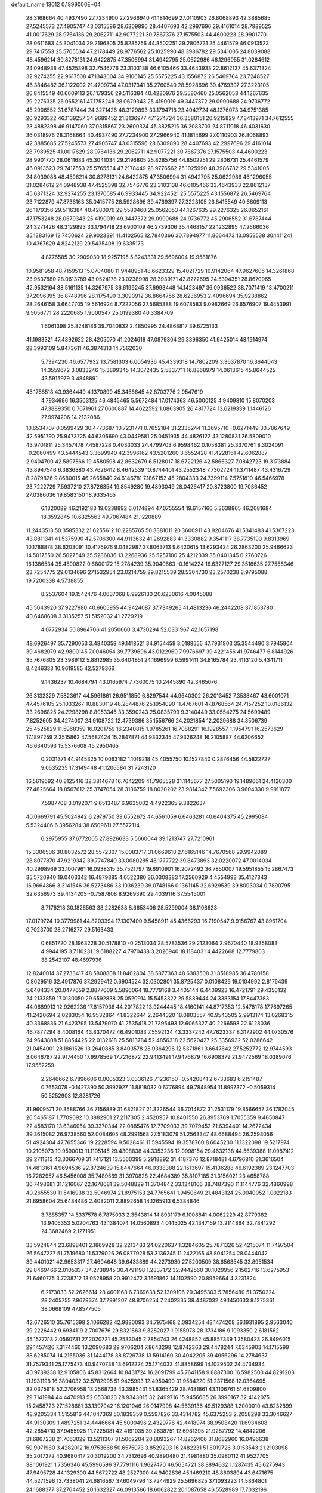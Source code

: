 default_name                                                                    
13012  0.1899000E+04
  28.3168664  40.4937490  27.7234900  27.2966940  41.1814699  27.0110903
  26.8068893  42.3885685  27.5245573  27.4905747  43.0315596  28.6309890
  28.4407693  42.2997696  29.4161014  28.7989525  41.0017629  28.9764136
  29.2062711  42.9077221  30.7867376  27.1575503  44.4600223  28.9901770
  28.0611683  45.3041034  29.2196805  25.8285756  44.8502251  29.2806731
  25.4461579  46.0913523  29.7417553  25.5765534  47.2178449  28.9776562
  25.1025990  48.3986782  29.5341005  24.8039088  48.4596214  30.8278131
  24.6422875  47.3506994  31.4942795  25.0622986  46.1296055  31.0284612
  24.0948938  47.4525398  32.7546776  23.3103138  46.6105466  33.4643933
  22.8612137  45.6371324  32.9274255  22.9617508  47.1343004  34.9106145
  25.5575225  43.1556872  26.5469764  23.7248527  46.3846482  36.1122002
  21.4709734  47.0317341  35.2760540  28.5928696  39.4769397  27.3223105
  26.8415549  40.6609113  26.1179356  29.5116384  40.4280976  29.5580460
  25.0562053  44.1267635  29.2276325  26.0652161  47.1753248  28.0679343
  25.4190019  49.3447372  29.0990688  24.9736772  45.2906552  31.6787444
  24.3271426  48.3129893  33.1794718  23.4042724  48.1376073  34.9751385
  20.9293322  46.1139257  34.9689452  21.3136977  47.1274724  36.3580151
  20.9215829  47.8413971  34.7612555  23.4882398  46.9147060  37.0315867
  23.2600324  45.3825215  36.2083703  24.8711018  46.4031630  36.0318976
  28.3168664  40.4937490  27.7234900  27.2966940  41.1814699  27.0110903
  26.8068893  42.3885685  27.5245573  27.4905747  43.0315596  28.6309890
  28.4407693  42.2997696  29.4161014  28.7989525  41.0017629  28.9764136
  29.2062711  42.9077221  30.7867376  27.1575503  44.4600223  28.9901770
  28.0611683  45.3041034  29.2196805  25.8285756  44.8502251  29.2806731
  25.4461579  46.0913523  29.7417553  25.5765534  47.2178449  28.9776562
  25.1025990  48.3986782  29.5341005  24.8039088  48.4596214  30.8278131
  24.6422875  47.3506994  31.4942795  25.0622986  46.1296055  31.0284612
  24.0948938  47.4525398  32.7546776  23.3103138  46.6105466  33.4643933
  22.8612137  45.6371324  32.9274255  23.1370585  46.9933445  34.9224521
  25.5575225  43.1556872  26.5469764  23.7122879  47.8736163  35.0415775
  28.5928696  39.4769397  27.3223105  26.8415549  40.6609113  26.1179356
  29.5116384  40.4280976  29.5580460  25.0562053  44.1267635  29.2276325
  26.0652161  47.1753248  28.0679343  25.4190019  49.3447372  29.0990688
  24.9736772  45.2906552  31.6787444  24.3271426  48.3129893  33.1794718
  23.6900109  46.2739306  35.4468157  22.1232895  47.2666036  35.1383169
  12.7450624  29.9023391  11.4102565  12.7840366  30.7894977  11.8664473
  13.0953538  30.1411241  10.4367629   4.8242129  29.5435408  19.6335173
   4.8776585  30.2909030  18.9257195   5.8243331  29.5696004  19.9581876
  10.9581958  48.7159513  15.0704080  11.9448951  48.6623329  15.4021729
  10.9142064  47.9627605  14.3261868  23.9537880  28.0613789  43.0524178
  23.0238998  28.3939171  42.8272695  24.5394351  28.8670965  42.9532164
  38.5161135  14.3267975  36.6199245  37.6993448  14.1423497  36.0936522
  38.7071419  13.4700211  37.2096395  36.8748996  28.1175490   3.3090912
  36.8664756  28.6236953   2.4096694  35.9238862  28.2646158   3.6647705
  19.5616924   8.7222056  27.5685388  19.6078583   9.0982669  26.6576907
  19.4453991   9.5056771  28.2220685   1.9000547  25.0199380  40.3384709
   1.6061398  25.8248186  39.7040832   2.4850995  24.4868817  39.6725133
  41.1983321  47.4892622  28.4205070  41.2024618  47.0879304  29.3396350
  41.9425014  48.1914974  28.3993109   5.8473611  46.3874313  14.7562030
   5.7394230  46.6577932  13.7581303   6.0054936  45.4339318  14.7802209
   3.3637870  16.3644043  14.3559672   3.0833246  15.3899345  14.3072435
   2.5837711  16.8868979  14.0613615  45.8644525  43.5915979   3.4848891
  45.1758518  43.9364449   4.1370899  45.3456645  42.8703776   2.9547619
   4.7934696  16.3503125  46.4845465   5.5672484  17.0174363  46.5000125
   4.9409810  15.8070203  47.3889350   0.7671961  27.0600887  14.4622592
   1.0863905  26.4817724  13.6219339   1.1446126  27.9974206  14.2132086
  10.6534707   0.0599429  30.4773687  10.7231771   0.7652184  31.2335244
  11.3695710  -0.6271449  30.7867649  42.5951790  25.9473725  44.6306690
  43.0449581  25.0451935  44.4826122  43.1280831  26.5809010  43.9701811
  25.3457478   7.4587228   0.4033033  24.4799703   6.9598462   0.1058381
  25.3370761   8.3024091  -0.2060499  43.5444543   3.3699940  42.3996162
  43.5201260   3.6552428  41.4228161  42.6062887   2.9404700  42.5897566
  19.4580598  42.8632679   6.5128017  18.6722126  42.5866327   7.0842723
  19.3173884  43.8947546   6.3836880  43.7626412   8.4642539  10.8744401
  43.2552348   7.7302724  11.3711487  43.4316729   8.2879826   9.8680015
  46.2665840  24.6146781   7.1867152  45.2804333  24.7399114   7.5751810
  46.5466978  23.7222729   7.5937210  27.8726354  19.8549280  19.4893049
  28.0426417  20.8723800  19.7036452  27.0386036  19.8583150  18.9335465
   6.1320089  46.2192183  19.0238892   6.0174894  47.0755554  19.6157160
   5.3638865  46.2081684  18.3592845  10.6325563  49.7067484  21.1220889
  11.2443513  50.3585332  21.6255612  10.2285765  50.3381011  20.3600911
  43.9204676  41.5341483  41.5367223  43.8811341  41.5375990  42.5706300
  44.9113632  41.2692883  41.3330882   9.3541117  38.7735190   9.8313969
  10.1788878  38.6203091  10.4175976   9.0482987  37.8063713   9.6420615
  13.6293424  26.2863200  25.9466623  14.5017550  26.5027549  25.5286836
  13.2268936  25.5257100  25.4212339  35.0401345   0.2760726  16.1386534
  35.4500822   0.6800172  15.2784239  35.9040663  -0.1614224  16.6327127
  29.3516635  27.7556346  23.7254775  29.0134696  27.1532954  23.0214759
  29.8215539  28.5304730  23.2570238   8.9795088  19.7200338   4.5738855
   8.2537604  19.1542476   4.0637068   8.9926130  20.6230616   4.0045088
  45.5643920  37.9227980  40.6605955  44.9424087  37.7349265  41.4813236
  46.2442208  37.1853780  40.6468608   3.3135257  51.5152032  41.2729219
   4.0772934  50.8964706  41.2050660   3.4730294  52.0331967  42.1657198
  48.6926497  35.7290053   3.4840358  49.1418521  34.9154459   3.0188555
  47.7931803  35.3544490   3.7945904  39.4682079  42.9800145   7.0046054
  39.7739696  43.0122960   7.9976697  39.4221456  41.9746477   6.8144926
  35.7676805  23.3989112   5.8812985  35.6404851  24.1696999   6.5991411
  34.8165784  23.4113120   5.4341711   8.4246333  10.9619585  42.5279366
   9.1436237  10.4684794  43.0165974   7.7360075  10.2445890  42.3465076
  26.3132329   7.5823617  44.5961861  26.9511850   6.8297544  44.9640302
  26.2013452   7.3538467  43.6001071  47.4576105  25.1033267  10.8830119
  48.2844876  25.1954090  11.4767601  47.8768564  24.7157252  10.0186132
  33.2696825  24.2298298   8.8053345  33.3590243  25.0835799   9.3140449
  33.0554275  24.5699489   7.8252605  34.4274007  24.9108722  12.4739386
  35.1556766  24.2021854  12.2029688  34.3506739  25.4525829  11.5968359
  16.0201759  16.2340815   1.9785261  16.7088291  16.1928557   1.1954791
  16.2573629  17.1897259   2.3515862  47.5687424  15.2847871  44.9332345
  47.9326248  16.2105887  44.6206652  46.6340593  15.5376608  45.2950465
   0.2031371  44.9145325  10.0063182   1.1019218  45.4055750  10.1527840
   0.2876456  44.5822727   9.0535235  17.3149448  41.1206584  31.7243120
  16.5619692  40.8125416  32.3814678  16.7642209  41.7965528  31.1145677
  27.5005190  19.1489661  24.4120300  27.4825664  18.8567612  25.3747054
  28.3186759  18.8020202  23.9814342   7.5692306   3.9604330   9.9911877
   7.5987708   3.0192071   9.6513487   6.9635002   4.4922365   9.3822637
  40.0669791  45.5024942   6.2979750  39.6552672  44.6561059   6.6463281
  40.6404375  45.2995084   5.5324406   6.3956284  38.6509611  27.5572114
   6.2975955  37.6772005  27.8926633   5.5660044  39.1213747  27.7210961
  15.3306506  30.8032572  28.5572307  15.0083717  31.0669618  27.6165146
  14.7670568  29.9942089  28.8077870  47.9219342  39.7747840  33.0080285
  48.1777722  39.8473893  32.0220072  47.0014034  40.2998969  33.1007961
  16.0938315  35.7521797  19.6910901  16.2072492  36.7850007  19.5951855
  15.2867473  35.5720940  19.0403342  16.4879885   4.0522380  36.0308383
  17.2560929   4.4554993  35.4127343  16.9664866   3.3141546  36.5273486
  33.1036239  39.0748166   0.1361145  32.6929539  39.8003034   0.7890795
  32.6356973  39.4134205  -0.7587808   8.9269390  29.4039116  37.5545001
   8.7176218  30.1828563  38.2282638   8.6653406  28.5299004  38.1108623
  17.0179724  10.3779981  44.8203394  17.1307400   9.5458911  45.4366293
  16.7190547   9.9156767  43.8961704   0.7023700  28.2716277  29.5163433
   0.6851720  28.1963228  30.5178810  -0.2513034  28.5783536  29.2123064
   2.9670440  18.9358083   4.9944195   3.7110231  19.6188227   4.7970438
   3.2026940  18.1184031   4.4422668  12.7779803  38.2542107  48.4697936
  12.8240014  37.2733417  48.5808808  11.8402804  38.5877363  48.6383508
  31.8518985  36.4780158   0.8029516  32.4917876  37.2929412   0.6904524
  32.0302801  35.8725437   0.0108429  19.0104992   2.8176439   5.6404334
  20.0477659   2.8877609   5.5896064  18.7779168   3.4405144   6.4409923
  16.4721791  29.4350132  24.2133859  17.0130050  29.6592838  25.0520914
  15.5453322  29.5889444  24.3383154  17.8447383  44.0689913  12.9262236
  17.8157936  44.2017822  13.9244445  18.4160141  44.8717353  12.5478178
  17.7697265  41.2420694   2.0283054  16.9532864  41.8322644   2.2644320
  18.0803557  40.9543505   2.9913174  13.0268315  40.3368836  21.6423795
  13.5479070  41.2535418  21.7395493  12.6065327  40.2266598  22.6128036
  46.7877294   8.4008164  43.8370472  46.4901083   7.5592134  43.3337242
  47.7623337   8.3172902  44.0730576  24.9643808  51.8854425  22.0132618
  25.5813784  52.4856318  22.5620427  25.3356932  52.0286642  21.0454001
  28.1861526  13.2640885   3.8403578  28.9364296  12.5371861   3.6647642
  27.5252772  12.9744593   3.0646787  22.9174450  17.9978569  17.7216872
  22.9413491  17.9476879  16.6908379  21.9472569  18.0389076  17.9552259
   2.2646662   6.7896606   0.0005323   3.0336126   7.1236150  -0.5420841
   2.6733683   6.2151487   0.7653078  -0.1427390  50.3992927  11.8818032
   0.6776894  49.7848954  11.8997372  -0.5059314  50.5252903  12.8281726
  31.9609571  20.3588766  36.7156889  31.6821827  21.3226544  36.7014872
  31.2531179  19.8566657  36.1782045  26.5465187   1.7709092  10.3882901
  27.2117305   2.4520957  10.8401550  26.8953769   1.7055359   9.4650847
  22.4583170  13.6346054  39.3370344  22.0885476  12.7709033  39.7079452
  21.6394401  14.2672434  39.3615082  26.9738560  52.0084605  48.2991568
  27.5183079  51.2563347  48.6688494  26.2598056  51.4924304  47.7655346
  19.2228594   9.5028461  11.5945594  19.3578760   8.6045230  11.1322098
  19.5217974  10.2105073  10.9590013  11.1195145  29.4308838  44.3353236
  12.0998154  29.4632138  44.5639388  11.0987412  29.2711313  43.3066709
  31.7417121  13.5560399   5.2918892  31.4187376  12.8718481   4.6796810
  31.3616504  14.4813161   4.9694536  22.8724639  15.8447664  46.0338388
  22.1513697  15.4136288  46.6192389  23.1247703  16.7282957  46.5456008
  35.7489569  31.3970828  22.4684389  35.8107185  31.3156021  23.4658788
  36.7498681  31.1216067  22.1678681  39.5048829  11.3704842  33.1348166
  38.7487390  11.1144776  32.4860998  40.2655530  11.5416938  32.5046974
  21.8975153  24.7765641   1.9450649  21.4843124  25.0040052   1.0022183
  21.6958604  25.6484486   2.4082011   2.8892658  14.1265913   6.5384846
   3.7885357  14.5337578   6.7875033   2.3543814  14.8931179   6.1008841
   4.0062229  42.8779382  13.9405353   5.0204763  43.1384074  14.0560893
   4.0145025  42.1347159  13.2114864  32.7841292  24.3682469   2.1271951
  33.5924844  23.6898401   2.1869928  32.2213483  24.0220637   1.3284605
  25.7871326  52.4215074  11.7497504  26.5647227  51.7519680  11.5379026
  26.0877928  53.3136245  11.2422165  43.8041254  28.0444042  39.4401021
  42.9653317  27.4604648  39.6433889  44.2273930  27.5200509  38.6563545
  33.8951534  29.8469466   2.0105337  34.2738945  30.4791198   1.2837172
  32.9442560  30.1029956   2.1562716  13.6275953  21.6460775   3.7238712
  13.0528958  20.9912472   3.1691862  14.1102590  20.8959664   4.3231824
   6.2173833  52.2626614  28.4601168   6.7369638  52.1309106  29.3495303
   5.7856480  51.3750224  28.2405755   7.9679374  37.7991207  48.8700254
   7.2402335  38.4487032  49.1450633   8.1275361  38.0668109  47.8577505
  42.6726510  35.7615398   2.1066282  42.9880093  34.7975468   2.0834254
  43.1474208  36.1931895   2.9563046  29.2226442   9.6934119   2.7007676
  29.8321863   9.3282027   1.9155978  28.3734186   9.1093350   2.6181562
  45.1577313   2.0560731  27.2020721  45.2533045   2.7854743  26.4248852
  45.8857339   1.3580423  26.8496015  29.1457426   7.3174460  13.2090683
  29.9706204   7.8643298  12.8742363  29.4478244   7.0345903  14.1715599
  38.6285074  14.2165036  31.1444178  38.8729738  13.5914160  30.4042205
  39.4956296  14.2784637  31.7579341  25.1775473  40.9470738  13.6912224
  25.1714033  41.8858699  14.1029502  24.4734934  40.9739238  12.9105806
  45.8312664  10.8431724  16.2091799  45.7641158   9.8887300  16.5982503
  44.8291203  11.1931198  16.3804032  32.5782995  51.9425993  12.4950490
  31.9584220  51.2371568  12.0364695  32.0375918  52.2706958  13.2568733
  43.3985431  51.8365429  28.7481861  43.1106761  51.6809800  29.7141984
  44.4470913  52.0533023  28.9343015  32.2499716  15.9456685  26.3990167
  32.4142075  15.2458723  27.1528681  33.1307942  16.1201046  26.0147998
  44.5639136  49.5129388   1.2000010  43.8232899  48.9205334   1.5155816
  44.1047369  50.1839359   0.5597826  33.4314782  45.6375253   2.2058298
  33.3046627  44.9130309   1.4897251  34.4446664  45.5000496   2.4329776
  42.4418974  38.9508420  11.6934608  42.2854710  37.9455925  11.7225081
  42.4191035  39.2638751  12.6981395  21.9287792  14.4842206  31.6867238
  21.7063029  13.5211307  31.5062204  20.8893267  14.8262406  31.8682960
  16.0496638  50.9071980   3.4282012  16.9753668  50.6575073   3.8529293
  16.2482231  51.8019726   3.0153543  21.2103098  35.2017272  40.9680417
  20.3019200  34.7312696  40.9890480  21.4981880  35.0980112  41.9527705
  38.1061921   1.7356346  45.5996596  37.7791116   1.9627470  46.5654721
  38.8894632   1.1287435  45.6275943  47.9495728  44.1329300  44.5672722
  48.2527300  44.9402836  45.1469210  48.8803894  43.6471675  44.5271596
  13.7338041  24.6816567  37.6049796  13.7244929  25.5696825  37.1093223
  14.5864801  24.1688377  37.2764452  20.1632327  46.0913566  18.6062822
  20.1087658  46.5528989  17.7032196  20.2962226  46.8343226  19.3017726
  40.9674232  13.8851714  24.9818365  41.2951968  12.9523267  24.6717642
  40.7212968  13.7174070  25.9919502   6.9999408  14.2699652  28.1372661
   7.5541741  13.5066746  27.7245281   6.3279160  13.8294013  28.7454151
   1.6265224   7.1063102  36.2602274   0.8408580   7.7175061  36.0112670
   2.4271032   7.7777639  36.2161910  12.3552669  20.9271288  39.5639804
  11.4938354  20.7736242  40.0145270  12.4142183  21.9567454  39.4060533
   7.7689509  28.6250799  17.7800794   7.7300608  28.7202760  18.8385123
   7.3759339  27.6325179  17.6901464  29.5461749   3.4043070  27.2415758
  29.8849145   2.5763161  27.8168958  30.0688511   3.2939927  26.3628718
  35.6503520  33.5582329  20.8842139  35.3785372  34.3416051  21.4597450
  35.6573776  32.8027217  21.5816636   7.6047731  17.7824515   8.0090623
   8.5082943  17.3239664   7.9671202   7.7659826  18.7938729   7.9555196
  21.9707692  34.8689071   6.3368582  21.4174636  35.5615359   5.8531000
  22.3674014  35.3263402   7.1367885  28.1725873  14.9684976  21.7232222
  27.6739104  14.8088380  22.5783547  27.8676885  15.9087239  21.4177050
  46.5064705  37.3180713  19.1189316  47.0777768  38.1722125  18.8139340
  45.6566037  37.7912523  19.3182176  17.3168195  50.8389512  45.2512964
  18.0136841  50.1647199  45.0441866  16.6832848  50.9604370  44.4402768
  14.4924574   2.5878741   2.5785913  14.6393978   2.8297419   3.5752359
  15.3905430   2.6750640   2.1452460  36.9531756  51.7316154  35.4723907
  37.7734484  51.6826986  34.8580016  36.4563782  52.5958205  35.4111884
  19.4717249  27.8870575  19.8782219  19.3188704  28.8504085  20.1799093
  19.6705613  28.0212207  18.8486524  32.7652263  -0.0076448  28.6831217
  31.7376519   0.0814312  28.7232769  33.0614428   0.9812784  28.7463626
  33.8325501  19.2170301  20.9898308  34.4449874  18.5502284  20.5697158
  34.3945446  19.9896304  21.3327792   5.1893375   2.1927654  40.3043437
   5.1949008   3.1779299  40.6153558   4.2350511   1.9265634  40.0956245
   4.3453760   9.0156912  30.2333777   4.6145915   8.2320093  30.8302492
   5.2212749   9.2867309  29.7759099  16.0102433  32.3107443  24.4136779
  16.2880878  33.1442616  24.0054446  16.8209010  31.7284498  24.6502211
   2.5332490  20.2151267  28.6905717   2.9031018  19.6368863  29.4351693
   3.3316444  20.4426398  28.1081144  28.2823735  42.5990165  23.0896708
  28.9294628  42.7095709  22.2148753  28.3936007  43.4811840  23.5483350
  33.2479625  22.2157863  39.3963147  32.7343231  22.7377641  40.1078335
  32.9235149  21.2402127  39.5184381  29.6094200  13.3215120  18.2454063
  28.6592063  12.9553234  18.3632059  29.4979347  14.3362481  18.3705910
  16.7547904  43.5748572  21.1780815  16.7257050  43.2104252  20.2123402
  17.2809091  44.4313997  21.1113166  31.0077890  44.4398664  21.8117419
  31.7810277  44.0606265  21.3367541  30.2056020  44.4438113  21.2105768
  33.4706054  40.8987773  42.4089403  33.9677780  41.2302536  41.6107827
  33.9467708  41.2689354  43.2466660  20.6136050   9.8889484  48.0649146
  20.1112977   9.0874303  48.4408268  21.3275424   9.4599170  47.3984112
  15.5502977  40.2709239  33.8197917  15.5437361  39.2319530  33.7775829
  14.5980973  40.5427828  33.6200671  12.8834201  29.0773674  48.0412937
  12.8029363  28.2105695  47.4895560  12.2703274  28.9083695  48.8635605
  26.5930680   0.5894018  23.8308707  25.6561097   0.7864059  24.2908149
  27.1976731   0.3751486  24.6191947  21.2413825  19.2142603  33.9061563
  21.8469361  19.9154934  34.2817327  20.3579513  19.3910870  34.4652622
   8.3925514  17.6751626  42.2133296   7.4321581  17.8381676  41.8960781
   8.3266314  16.7355910  42.6656857  16.3359951  36.8830518  26.6533964
  15.4963841  36.9272050  27.1568163  16.6916495  35.9206199  26.7275682
   5.9628056  32.2700369  24.5380166   5.8136590  31.6051867  25.3281473
   5.0292759  32.6686041  24.4462227  16.2937913  30.3200374   9.9803201
  16.6688730  30.1785542  10.9636623  16.7489910  31.1910386   9.7060954
  42.0376499  48.8344301  42.8993922  41.9007326  48.1132269  43.6092136
  42.0160087  49.7117020  43.3991635   9.6018412  30.3257788  24.9572577
  10.0902879  30.3858316  24.0420431  10.3132828  30.0937068  25.6262722
   6.8802401  44.2785488  20.6714400   6.7900834  45.1501528  20.1086408
   6.7253743  44.6604829  21.6320659  42.5280671   6.1224772  28.9724663
  43.5151950   6.0464071  28.8826518  42.2399144   5.7170925  29.8670577
  24.4236014  38.6592718   6.6931328  24.3644307  37.7768936   6.1117008
  24.5995202  38.2325333   7.6801843  12.0969605  16.5899043  15.3323887
  11.2229171  17.1128549  15.1437680  12.1194649  15.9097128  14.5799605
   0.8684638  29.7769644  37.9653768   0.1782210  29.9348309  37.2470833
   0.4238673  30.0416263  38.8319685  37.3542655  17.0210230   2.6135723
  37.7306167  17.4835114   1.8112506  37.0938711  17.7716800   3.2605903
   8.9090309  47.8823644  28.8853192   9.9191067  47.8411832  28.6037566
   8.5567110  48.8432748  28.7392672  28.0640497  36.3786352  34.7207624
  27.1319082  36.2077301  35.0578705  28.4097634  35.4532137  34.5287790
   0.7324464   6.1178184  29.2385962   0.5312495   7.1211621  29.1305711
   0.0720725   5.6706312  28.5748358  13.7238156   3.0871749  20.4005417
  13.2452170   3.6847448  19.7398272  14.5152791   3.6774011  20.7236221
  35.1719479  33.2604371  37.7392315  35.1523089  34.2616364  37.5098537
  34.3768276  32.8486333  37.2486832  28.0493536  40.1387842   7.8379748
  28.0455998  40.4261847   6.8301846  28.5580719  39.2630603   7.7646338
  14.8059856  36.3644491  36.9108198  15.0589811  37.2423007  37.3421958
  14.1821681  36.5591622  36.1612954  38.4173077  13.1146599  28.5246200
  37.7050693  13.8913141  28.4495695  37.8868954  12.3263374  28.1748171
  12.4918545  18.1987742  18.1678932  11.5178463  17.8995855  18.1919648
  12.5382457  18.7239442  17.2985184  40.6497632  17.4407657  45.9039795
  40.7400378  16.5297372  46.3907518  41.2168365  18.0881616  46.5138881
  40.9842237   7.6507468  27.4557016  41.6222493   7.1171319  28.0442801
  41.6187978   7.9029204  26.6990466  19.0450239   2.3866788  34.9599909
  18.3453827   1.8516314  35.5211030  19.9473848   1.8766795  35.1672013
  10.8722580   6.8839917  21.6081048  11.8367147   7.0128968  21.2038372
  10.9754132   6.0507509  22.1906675  39.7694944  42.5100036  40.4825679
  38.9077843  42.1979301  40.0711551  39.5156507  42.6257662  41.4798833
  47.6995906  21.3511883  30.7231727  47.7064558  22.3693759  30.6694754
  46.7711025  20.9784047  30.6186904   0.9872922  22.8917414  19.6920854
   1.3643982  23.0003199  20.6286721   0.5718343  21.9340109  19.7493355
  33.8333065  14.6754655   2.2747615  34.7732904  14.6244331   1.9318672
  33.7120314  15.5736508   2.7275672  19.0984301   8.0329130   6.8729908
  18.2555311   7.5899613   7.3360836  18.9079968   9.0391448   7.0010981
   1.7742333  51.5657577  44.9469158   1.3095229  51.5952709  44.0181272
   2.7119282  52.0292745  44.7114193  23.4382544  36.6093314  45.1232406
  23.1626345  37.4238544  44.5405164  23.4201993  37.1456616  46.0641147
   6.2846422  39.9951851  45.7941243   5.3990771  39.4402114  45.8164923
   6.9260956  39.2877376  46.1648734  37.9853030  36.5865157  23.1268707
  37.4874315  35.9506140  23.7307525  38.9431561  36.3393164  23.2832472
   1.9672998   9.8695634   9.9244715   2.1532220  10.6667036   9.3009797
   2.8197006   9.2857133   9.7947597  33.6701738   4.4036829  33.2648857
  33.6390454   5.3815792  33.3706694  33.0463922   4.1208602  32.4668695
  37.0104338   3.1911258  39.7192102  37.7275315   3.5638746  40.3997055
  36.3315037   2.7959088  40.3502149  13.0087257  37.2916690   2.7212613
  13.5450455  36.6245614   2.1770472  12.7169657  36.7997759   3.5311288
  12.6201048   2.7869597   0.3688592  11.7325283   2.2891397   0.6889451
  13.2833618   2.6758521   1.1555819   9.7998109  47.3850878  25.8771708
   9.9027958  47.6533620  24.8407345  10.2132885  48.0529046  26.4670306
  47.3762295  30.8156071  48.1286835  47.4703453  31.6338846  47.5287228
  47.5210676  29.9881023  47.5569428   4.2169092  35.8611964  40.6580237
   4.5134267  34.9004169  40.3544403   4.5954386  36.4978858  39.9603876
  23.3479676  25.8556514  35.7050137  23.3593827  25.7089260  34.6599851
  24.2433119  26.2381524  35.9321002  41.9781869  31.0261992  29.8681661
  41.9239668  32.0415244  29.8917189  42.1308300  30.8457283  28.8622244
  14.2404077  25.6029776   0.4294399  14.8937127  26.3836499   0.6675264
  14.5111457  24.8221393   1.0192210  46.2585827  41.8993024  18.2289509
  46.7472173  42.7572969  17.9779782  45.4615702  41.9108991  17.6102719
  44.3504395  12.8193700  44.8741744  45.1271993  12.0853135  44.6633025
  44.4865373  12.9819943  45.8628867   8.5007793  47.8432056  10.5991725
   9.4919939  47.6324282  10.5737437   8.1172440  47.0354287  10.0300113
  46.4511147  39.9126458  47.3951145  46.5340895  40.6124082  46.6604532
  47.1119600  39.1352138  47.2062346  24.9074379  21.3060909  39.9886940
  24.4267349  20.4799239  40.4151611  24.1464664  22.0256085  40.0437771
  45.4828466  14.3124538  31.0865739  45.9193304  14.4934565  30.2362115
  44.9655660  15.1371709  31.3907608  43.3340723  17.5644753   5.5693386
  44.3254537  17.8624808   5.7252003  42.8623034  17.4893698   6.5103852
  38.0045276  18.4070316  31.8939149  37.0721028  18.6590573  31.4733016
  38.4455819  17.8020406  31.1718149  46.2086225  52.5329210  41.3072911
  45.2336127  52.3804801  41.1704814  46.5939764  52.5043592  40.3383602
   8.2878519  37.8569322  46.3151735   8.2885816  36.8657444  45.9422865
   8.9278786  38.2789719  45.5889499  34.3776402  41.9466304  14.5107441
  34.6836640  42.3009697  15.4311474  35.1224711  42.2007561  13.8848933
  19.4945438  18.7891546  20.6047499  19.5139233  18.8070606  19.5880994
  20.1940929  18.0373524  20.8426333  15.1901718  45.2796467   0.6531873
  14.3978983  45.6939776   0.1898674  15.6421454  45.9476469   1.2417958
   8.5475970  34.9335598  31.6165371   8.7602631  34.5290109  32.5803515
   7.9413561  34.2033059  31.2921890   1.0484147  41.0405974  11.9770516
   0.7068759  40.0800371  12.0370324   0.5811105  41.3973995  11.1491722
  15.0694218  17.9335352  20.9954074  15.2228251  17.5927031  21.9109501
  15.8977116  18.3780421  20.6402448  21.7132539  15.9520613  43.4308759
  22.6370370  15.6107531  43.0367676  21.9797011  16.3071232  44.3541038
   0.9749274   9.3047912   1.3509811   0.2740044   9.3948360   0.6178536
   1.4200282   8.3897188   1.2430521  12.1572374  40.6700804  13.6221763
  12.8317395  40.2718279  14.3065830  12.7085312  41.4048714  13.2059637
  11.6987062  48.9371064  32.5522579  10.7691757  48.5478142  32.6931499
  12.1906395  48.5203072  33.3900133   0.2037455  37.8864134   5.0002562
   0.6421762  38.6514701   4.4946859   0.4166812  37.0237500   4.4695610
  34.0482348  19.2648455  43.8534252  34.2998896  20.1988446  44.1939344
  33.7020065  18.7964531  44.6643543  36.8097534  13.1444948  21.8408723
  36.0436491  12.8067533  21.1973249  36.4466172  14.0918451  22.0597438
  23.5781337   9.2972502  11.9508232  23.1829784   8.4667379  11.4883866
  24.2801076   9.0310363  12.6067333  19.3207892  34.1501799  32.3139404
  19.1222500  34.9760207  31.7377383  18.7625517  34.3280188  33.1591765
  15.7951888   0.5618700  42.7314015  16.7657314   0.5465245  43.0708985
  15.2838130   1.1621655  43.4248150  25.3197388  28.4035715  22.2557525
  25.2188634  27.5606763  21.6759509  25.1836694  29.2108649  21.6293888
   1.0289119  16.9115452   3.4842429   2.0525437  16.7784289   3.4051432
   0.8235851  16.6983501   4.4590877  24.7345820  14.0756252   1.5718263
  24.1444970  13.7502466   0.8366733  25.4620790  13.3621784   1.7067885
  24.7383243  50.4931073  40.6400627  23.7728550  50.3455718  41.0359403
  24.8953259  51.4754418  40.8885107  24.6502207   5.3108637  46.5977494
  25.5022871   5.8020492  46.8974306  23.8897069   5.9122156  46.8539699
  14.2222580  44.1732859  10.1510533  14.1105992  43.6967704   9.2444885
  14.4080320  45.1597476   9.9556156  44.6909688  20.8678362   2.2548595
  45.5478669  20.3647879   1.9449865  44.5166777  21.5662048   1.5674432
   1.6956232  25.4652437  16.6338154   1.6263138  26.2927050  16.0787966
   0.8228441  25.3152010  17.0836353  19.4819021  29.9577798  31.2670673
  19.7293446  30.2030737  32.2515930  19.2518406  30.8840203  30.8373968
  -0.1379237   2.2610485   0.6685498   0.2957714   1.6987336  -0.0540034
  -0.0431754   3.2088916   0.3429692  17.8424709  16.9479778  36.1948189
  17.4746240  16.9623514  37.1209460  18.6278766  16.3599725  36.1647650
  12.2114360  44.3690422  44.9142361  13.1211680  44.7510468  44.7747652
  11.8654432  44.1405427  43.9739602  30.5602789  49.4645598  29.9402530
  31.4729731  49.1268781  29.6852455  29.8393847  48.8176757  29.6321701
  19.1296813  47.4678778  27.9886517  19.2824910  46.6331244  27.4089330
  18.1694751  47.8001711  27.7316032  28.9919402  33.5239370  29.9452106
  28.5632408  32.6114888  29.9959754  28.2570252  34.1274809  29.5684491
   0.5448640  17.8378654  43.9231366   1.2883649  17.2877412  44.4142792
   0.5867838  17.5430011  42.9263065  35.6189775  49.7982729   7.4637054
  34.6680307  50.1246009   7.4776033  35.5873782  48.7807544   7.7188164
  32.8150284  27.0711448   1.6963611  32.7457935  26.0888693   1.9704525
  32.4075285  27.6045749   2.4886015  19.8369737  23.2004492  23.0913387
  19.1089573  22.8857567  23.7755859  20.5705963  23.5420723  23.7410425
   9.4847434  28.8763759  12.8034490   8.7642423  29.3017237  13.3978763
  10.2391007  29.6069874  12.7283269  13.2670311  16.1123380  45.9298474
  13.5886502  15.4303612  45.2735234  12.6189994  15.6568093  46.5946811
  29.1010113  46.0181393  15.2686144  29.7975299  46.1564971  14.5218525
  28.3023997  46.6223852  15.0326920  31.1257492  34.3625232  28.2190386
  30.6144643  34.2816863  27.3031226  30.4231240  34.0011365  28.8787607
  44.3662266  16.5472951  32.1724316  44.2202742  16.8699583  33.1666771
  44.8347617  17.4021915  31.7954488  35.6577184  15.8034854   5.0801504
  35.8214200  15.5669142   6.0306505  36.3727385  15.3061482   4.5151989
   4.4463819  43.0065494  38.7115923   4.8741240  42.6492941  39.5930487
   4.3935199  42.1443646  38.1305668  18.0432971  19.1228330  15.9490542
  18.8660663  19.4501844  15.2894593  17.9514523  18.1325650  15.6543993
  40.2760454  36.2116970   4.4245161  40.0494827  35.3902425   4.9751129
  39.5734332  36.8897731   4.8161272  31.8244724  27.2944281  20.8969480
  31.1104761  28.0395262  21.0593945  32.5843388  27.4808649  21.4846369
  15.3186253  24.0956202   6.2619019  15.4864478  23.8838848   5.3064040
  14.4973226  23.5923892   6.5212365  38.4256844  37.8604811   5.3372847
  38.9195532  38.7511369   5.2268407  37.5710165  37.9170642   4.8344390
  40.6255952  36.9595049  40.1032557  41.2729849  36.2296152  40.5428811
  40.8153972  37.7922054  40.6842006   2.8825419   6.3998140   5.5542250
   1.9986017   6.9082657   5.3752399   3.1395197   6.7346240   6.5232258
  39.9996358   4.4136228  48.2802729  40.6012890   4.4772525  49.1214770
  39.1085664   3.9982797  48.6374298  37.5258545   9.8104187  22.0380078
  37.9056319   8.9043596  22.1386617  37.1520235   9.8429198  21.0769257
  36.8721400  35.7057249   2.5477167  36.2217168  35.7569135   1.7372258
  36.4464432  36.4228424   3.1867145  33.3249763  38.3361593   9.2053732
  33.4591368  39.1778832   8.6083004  34.2649114  38.0741765   9.4849958
   7.6128237  22.9004802  43.2870550   7.6323698  21.9364037  43.6233012
   8.1956725  23.4223985  43.9220983  34.9041199  45.2191555  41.8232970
  34.9330839  44.8347706  40.8898506  35.2794240  46.1804652  41.7441508
  35.3693145  45.4597164  14.3457991  34.4903916  45.2018064  14.8349421
  35.9673296  44.6008694  14.5318344  16.7618445  28.2049072  44.1561912
  16.8502569  28.9307236  43.4158755  16.3030894  27.3858629  43.7310000
   4.5951962  18.0422853  19.6302318   4.0109981  17.6692574  20.3299967
   3.9967611  18.3180383  18.8616565  19.2207290  17.5509559  26.0259024
  18.3531889  17.5916334  26.5296984  19.0035207  18.0286650  25.1656732
   5.5306486  27.0845140   7.9394515   4.5881376  27.0443089   7.5010725
   5.9580026  27.9611902   7.6273854   3.1656936  34.0805653  26.8653917
   3.9507118  34.1702060  27.4751654   2.8418404  34.9995247  26.7175616
  36.2133486  14.8405769   1.4348994  36.8314346  15.5291828   1.9125926
  36.5293077  14.7939679   0.4214607  38.9381773  14.8776922  23.1364071
  39.0407530  14.1973515  22.3417909  39.7081421  14.6323040  23.7419329
   9.0227373   9.0829023  37.8449888   8.6568044  10.0703557  37.6345172
   9.5704150   9.2996717  38.7023272  12.4641594  16.3057078  40.8821765
  13.3718279  16.2805055  40.4923915  12.1820266  15.3518817  41.0439331
  19.2519163  47.7501187   9.9914914  18.8014306  46.9315384   9.7107168
  19.3680183  48.3834587   9.2618487  47.2387203  43.8951895  16.5035984
  47.3134396  44.8926208  16.3822199  47.6734633  43.5189921  15.6475824
   2.7164487  44.2537612  27.5987152   2.7720177  44.5675454  28.6018979
   1.7206560  44.0591749  27.4564079  45.7432488  42.6810983  47.9247695
  46.1070872  43.3513844  48.5684530  45.1287092  42.0065686  48.3968539
  45.3948499  47.6056056  28.6233481  45.2324847  46.8238450  27.9565074
  46.0461747  48.2265514  28.1153302  48.0141298  26.0006736  20.4212729
  48.8911918  26.6218046  20.3884933  47.9818859  25.5809902  19.4822894
  25.3348894   8.1791801  23.9417166  25.4257790   7.5936880  23.1100089
  24.3715185   7.9288962  24.2735665  44.6326343  27.4267884  29.5186838
  44.0988885  27.5306243  30.3971555  44.5751340  26.4207261  29.3029206
   0.3586404  46.7622264  35.6577382   1.2684107  46.8967288  36.0996654
  -0.3258128  47.1628187  36.2645687   9.4625805  50.0502743  40.9308315
  10.4552368  50.1449260  40.7724881   9.0560203  50.8777046  40.5280037
  19.6500397  14.7663643  35.7488373  19.5850005  13.8356413  35.4070386
  20.5381739  15.1649537  35.3359135   0.0017308  14.3732906  10.1200782
   0.9735993  14.0899839  10.2509334  -0.1397745  14.4640941   9.1372172
   8.6002305  43.1209063   6.2362978   8.6701798  43.0057337   7.2556649
   9.5402251  42.8997815   5.9337396  23.6732233  30.2620955   3.9481110
  23.7288900  29.3080787   4.0838748  23.1160104  30.6795742   4.6876252
  20.4017677   6.2359530  42.9011139  19.9358509   5.4167064  42.6326259
  21.2166842   6.3117991  42.2698562   6.1390153  23.2316043  22.3230153
   6.7717595  22.9951860  23.1023438   5.5739627  22.3681742  22.1992603
  13.4878074  22.4270127  27.4642582  12.8216690  21.6975578  27.7902939
  13.3362348  23.1630889  28.1699321  48.1576319  35.2875684  18.9687102
  47.4397109  35.9853647  18.9728497  47.7372862  34.4890939  19.3749015
  32.7383985  50.5393577  26.5554722  32.4461331  51.3889660  26.9771495
  33.3385712  50.8438600  25.7619595  34.4481031   7.8269222  20.7311882
  34.6560019   7.0329516  20.1559981  34.5719484   7.4856731  21.6774870
  29.7709163  12.8128311  13.4328106  29.8814747  13.7921514  13.0677062
  30.4933510  12.7573199  14.1716585   8.9679375  42.6818830  44.0323591
   9.1253099  43.6311925  44.4479949   9.2830806  42.0632468  44.7899385
  35.1144900   2.2317375  41.2192479  34.1188634   2.2929440  41.2047971
  35.4209105   1.9209354  42.1491891  17.2308751  33.7179075   6.8278736
  16.7720062  33.6433230   5.9502473  16.4329096  33.7966259   7.4935163
  42.1131287  17.0085785  36.3927672  42.9726354  16.5123010  36.6894303
  41.5184076  16.2680775  36.0697789   1.9905933  51.8600645  27.6468717
   2.7421135  51.1366171  27.5903011   1.6099458  51.7775275  26.6901160
  33.1398156   8.0884311   1.9275112  34.1643473   8.0843175   1.7394681
  32.8791262   9.0665112   1.6841062  23.9909601  51.2150069  31.8145147
  24.2605413  50.2455549  31.9279895  23.2617760  51.2717035  31.0995583
   4.6881497   7.6736904  47.1557693   5.2673717   7.3868577  47.9561110
   4.8512978   6.9230396  46.4462340  22.3148607  30.2134204  11.4226164
  22.5881453  29.2135068  11.2904658  22.8668936  30.4772726  12.2649778
  20.6077369   1.1002624  14.5855302  21.4133594   0.4602032  14.8568626
  20.4619249   1.6515112  15.4095601   9.1350023  24.8697834  41.1340862
   9.6780701  24.0972184  41.6061027   9.1810535  24.5775371  40.1354949
   2.5542937  36.4335933  16.8923231   2.0168086  36.0805760  17.6549027
   3.3352774  36.9398621  17.2282802  46.7570912  46.5638028  10.1061414
  47.4982806  45.8061262  10.1322008  46.7760100  46.7105971   9.0707403
   5.1635605   6.5890018  19.2935325   4.4124731   5.9260698  19.1004608
   4.6687880   7.5269679  19.2942897  15.3703112  40.9329194  13.9502819
  15.6728110  41.3614612  14.8671845  14.9186245  41.6978997  13.4383160
  17.2397257  45.5284724   6.6568704  16.6106663  46.2457170   7.0266984
  16.5264340  44.9366992   6.1509199  22.8222877  41.6639084  25.0156481
  23.6426755  42.2620422  24.7938752  23.1903428  41.0222115  25.7646447
  28.2953989  33.6107040  36.7588223  27.2989159  33.5846962  37.0315702
  28.4525672  32.5795005  36.5936643  37.9146407   4.7349493  21.6701271
  37.9098527   5.6335668  22.1383040  37.0102089   4.6711991  21.2378004
  34.9773132   6.4547600  47.1665052  34.4542993   6.8930422  46.3536934
  35.5293094   7.2049837  47.5948251  41.8925620  47.0185253   7.7537744
  41.0393304  46.4713312   7.7253368  42.4946104  46.5391415   8.3970519
   7.5666248  15.4149033  43.6148578   6.5749349  15.6587795  43.4793015
   7.5518190  14.4797012  43.1983623  31.3723325   6.3132510   2.6880107
  31.5057361   5.9314272   3.5611943  31.9835019   7.0867854   2.5749532
  28.6726059  51.7702947  22.6256380  29.0222316  52.6910741  22.3825755
  27.7209426  51.9438305  22.9939678  30.6673236  32.8468864   1.1793749
  31.5888019  33.2665905   1.4066877  30.0370222  33.2235637   1.8683925
  48.0097132  21.2081089  45.9841219  47.8682030  22.2573614  46.0704799
  48.8287015  21.0589713  45.4616221   5.8416833   4.7325713   7.8371906
   6.7533145   5.0642949   7.3983037   5.3481803   4.2263443   7.1006347
  24.1313872   0.7526830  24.8722080  24.0716626   1.8276348  24.9864500
  23.2686366   0.5116043  24.3432765  20.1336031   6.2399487  37.6025197
  19.9114562   7.0199371  38.2926177  20.9063487   5.7326610  38.0391610
  29.4959243   2.2472858   7.6528141  29.2014271   2.7733528   8.4770998
  29.9717504   1.4390873   8.0254275  44.5623358  52.7744977   6.6799367
  44.2948690  52.3947288   5.7875680  44.7906141  51.9029327   7.2494103
  38.8700383  48.9613208  17.2238582  38.3528876  49.0496214  16.3828190
  38.6007979  49.6018435  17.8631039   2.8706135   5.1774822  21.5712489
   2.9982651   4.7524165  22.5129652   3.0536654   6.1585437  21.8014029
  32.1735410   4.9315448   7.0459510  32.7768437   5.7960132   7.2053437
  32.6246530   4.5748039   6.2099408  43.0888465  45.5262376   9.5757671
  42.8327374  44.5686387   9.8371724  43.7841669  45.8443871  10.2084843
   9.5410788  41.8659307  13.4506277  10.2765000  41.2097784  13.7789570
   8.6745714  41.4033006  13.7627532  33.2527159  20.6440174   1.7814734
  32.2021428  20.6047823   1.6588862  33.6518363  19.9301853   1.1834269
  12.2868564  41.7856800  10.5242155  12.8155971  42.2729995   9.7981002
  12.8410003  42.0587980  11.3787319  31.3114026  32.1915436  17.9565465
  31.9853940  31.5057353  17.5414429  31.3234431  32.9681884  17.2757474
  30.6159143  46.2552563   7.5444499  30.2392118  45.4367111   8.0316696
  29.9234871  46.9258595   7.3411099   4.6785148  15.8907252  39.9984678
   4.4157978  15.1433535  40.6233682   3.7566691  16.1389218  39.5623564
  40.5896059  29.8482986  45.1182538  41.5871731  29.6989495  45.2823480
  40.6088189  30.0380207  44.0832133  44.1760855  36.3804297   4.1616043
  43.8849358  35.8346563   5.0234841  44.1502944  37.3468020   4.5208555
  39.2104671  10.6474178  26.7882835  38.8461666  10.9649209  25.8846133
  38.3323538  10.4998867  27.3273245   2.8957172  31.6719702  30.6294120
   2.0297698  32.1566805  30.8677798   2.6407212  31.2226579  29.7245884
  33.3783776  19.6322956   8.6478237  34.3320786  19.2971527   8.5708880
  32.7570901  18.8107494   8.6713335  40.2205648  18.7820214  16.3104070
  40.1935894  18.2016984  17.2016827  39.3245776  18.4546574  15.8754129
  14.9926364  52.4003945  16.7283219  14.2866771  52.0586223  15.9929868
  14.6387584  51.9909941  17.5809426   7.1212283  28.5739237   2.6154034
   6.2553598  28.1483186   3.0436807   6.9429089  29.5916072   2.7927052
  28.4505351  45.1809280  41.1309786  28.8126184  46.0827731  40.8856218
  28.3812275  45.0596398  42.1074016  39.4038268  39.8731077  29.9102662
  38.7981035  40.5462492  29.3970082  40.1298935  39.6353975  29.2372409
  23.2457911  28.0986496  45.9228597  22.2703155  27.7357045  46.0035146
  23.4858895  27.7856029  44.9762781   2.7266422  29.7601729  25.3948466
   1.8690619  29.7362727  25.8241639   3.4671509  30.0159883  26.0296373
   5.5332894  42.5654857  46.7466469   5.8321135  41.6535741  46.4034728
   4.5306160  42.5085630  46.9652887  26.4764217  28.3184718  39.6546078
  26.2804048  29.4225850  39.6969230  27.4419072  28.3676337  39.3383239
  35.3958014  31.7083577  25.5851648  35.6837809  32.2542340  26.4035143
  34.4525310  32.1524109  25.3577193  38.3128606  23.1956431   4.5714823
  38.0857683  22.5180022   3.8582162  37.4314647  23.4666629   5.0270937
  22.3590052  36.3854758  17.8902738  23.2312643  36.0689739  18.2797635
  22.3887696  37.4162035  17.9245261  20.8807933  37.1598239  35.0495698
  19.9311252  37.5214532  34.7391547  20.6620793  36.2998542  35.5376275
  47.9428219   7.7282385  12.6829846  48.9416926   7.9278235  12.7959417
  47.7667634   7.7461427  11.6841408  21.7677052  17.2959017  27.1865206
  21.9158309  16.2978432  27.3107102  20.8495633  17.4203997  26.7447048
  43.1791595  34.9069048  36.0245672  42.7204035  35.6680107  35.6052044
  42.8122310  34.9549521  36.9979600  38.7791644  19.6396344  42.8032632
  39.4804884  19.1385777  42.2688187  37.8994788  19.2488238  42.5399652
  32.7161807  11.2274637  29.7610327  31.8500689  10.9337024  30.2289762
  32.6460458  10.7433514  28.8521976  41.8090782  23.2683175  10.4780564
  41.4048927  22.9717711  11.3827702  41.3694013  24.1395728  10.2881782
  42.3259851   6.0312352  35.7157441  42.7929426   5.1425122  35.4241773
  43.0855417   6.7043418  35.9575751  29.9675885  24.3857833  33.8865614
  29.7617037  25.1222505  33.2711501  30.9979383  24.4964408  34.0647374
   2.0349362   1.7073293  29.1651143   2.8520138   2.3230475  28.9863517
   2.1512749   0.8708231  28.5669653  34.9730940  36.8225538  39.2555124
  35.6682684  37.0159081  39.9245824  34.1178633  37.3502458  39.5653588
   4.2140745  36.5918478  23.2624795   5.1173262  36.8148264  23.6121524
   4.3248893  36.3458734  22.2864137  24.1569525   6.3956303  40.3362155
  24.8802513   6.0165275  40.9774905  24.3973525   7.4289442  40.3682670
  48.2859063   8.6966202  39.8246697  48.8220901   9.0325611  40.5926633
  47.3998488   9.1762282  39.9355869  28.2648217  10.5369330  16.7368859
  28.0605506  10.9077726  17.6368068  27.5499266   9.8568482  16.5831470
  16.9623775  35.6586132  42.7447833  16.8109879  35.9796873  41.7657328
  16.6885401  36.4869981  43.3074520  42.6109018   1.0329558   8.3991712
  43.3610677   0.5433046   7.9115245  41.7835035   0.9621517   7.7021171
  13.3359052  36.7696758  34.7861161  12.5989579  36.2604314  34.2832248
  12.8121238  37.5624471  35.1843946  16.7898544   7.7174171  46.0404760
  16.0630546   6.9873324  46.1038021  17.5179020   7.2213167  45.4559245
  29.5701588  40.7304650  33.7878292  28.8731906  39.9016632  33.6624335
  30.1114677  40.7783647  32.9217056  41.4465288   4.0645299  37.1540806
  40.4452906   3.9847754  37.3129586  41.5387295   4.9692612  36.7660450
  20.2063450  24.7052500  16.6172330  20.5990093  25.6543855  16.5281270
  20.9933231  24.1345621  16.8718986   4.8224181  19.1552840   9.8353326
   4.3645952  19.0529583  10.7077249   5.6658348  19.6941729   9.9746806
  15.7861653  47.2923343  20.8023948  16.7043371  46.8445761  20.6319167
  15.9319436  48.0431298  21.3466581  29.0879039  10.7319270  47.2012353
  29.5161227  10.1730238  47.9344536  28.2073346  11.0537829  47.5350750
   9.6530986  44.2990386   2.6434946  10.5599253  44.8409091   2.3870056
   8.9637957  45.0508351   2.5114283  38.0785171  20.8816940  28.9100304
  38.0041237  19.8982709  28.5712627  38.9994518  21.1547175  28.6192091
  18.5537219   7.9275678  23.2636168  18.5393143   7.5726006  22.2819259
  17.5856816   7.7206067  23.5566123  20.6955137  20.0191041  25.6931140
  20.3799412  19.0674421  26.0540772  21.3032807  19.7521988  24.9306324
   8.7535978   6.4239133  29.7608199   9.6324740   6.0440988  30.0213378
   8.4894071   6.9939010  30.6238099   3.4626342  11.0994373  40.8283117
   3.8345162  11.9820221  40.4836736   4.2368731  10.4793877  41.0250430
  43.7824552  22.5860228  48.9578967  43.4129990  22.2238995  48.1177220
  43.2218405  23.4358357  49.1428590  39.7903227  22.9891344  31.0061323
  38.9660837  22.3492621  31.0148238  40.5365312  22.4599555  31.4962037
  36.9723960  10.3702009  11.5686412  37.8673808   9.8297487  11.6797662
  37.0376881  10.6886647  10.5948578   2.0264645   1.7523040  38.0109526
   2.0912405   2.5441091  37.3533042   0.9973029   1.5402045  37.9427471
   2.9006005  48.2920801   2.1377932   3.8964829  48.0898488   2.4077866
   3.0142721  48.9134533   1.2898841  43.9269672  23.7903649  16.6852659
  44.7530157  23.9224505  16.1466909  43.9610319  22.8428624  17.1094101
  35.0454391  34.9933874  15.0524558  34.7035721  35.9233728  14.7635625
  34.6007384  34.8621502  15.9927902  31.4690100  25.2501561  15.5464151
  32.0606608  24.3728725  15.6992040  31.7584292  25.5954037  14.6544437
  37.6415116  51.5278040  10.4611125  38.2401831  50.9641736  11.0863136
  38.3060925  52.1282779   9.9556773  25.9441411  33.6954382  20.0620186
  26.3127967  32.9691993  19.4494187  26.4687504  33.6191423  20.9650073
   9.6391777   7.2625855  19.0985150   9.1025194   6.4226644  19.1997665
   9.9430172   7.5213783  20.0353070  44.3585887  22.0924243  29.0800255
  44.4781967  21.2456072  28.5129435  44.6760932  21.7915950  30.0622013
  45.6485582  23.1920739  22.9311249  46.4455173  23.8804120  22.8288551
  45.3297953  23.2397909  23.9102030  11.5943316  36.0475238  20.0605229
  11.8425928  37.0755816  20.1582103  11.8635667  35.6275362  20.9298770
  43.1242594  26.5412051  12.7201512  43.1244577  26.6087505  13.7642368
  43.5833831  25.6440379  12.5818932  39.6874458  28.1846086  36.2599055
  40.1141362  28.9415399  35.6941861  39.3870461  27.4424439  35.6138638
   4.9793816   6.2233504  27.3016681   4.5416071   6.0767271  28.2714838
   4.8794962   5.2572986  26.9314384   8.1169453  10.9939897  14.6857638
   8.8874004  10.3289802  14.6401641   7.4133211  10.5372056  15.2738556
  46.3605947  15.1015898  42.1061344  46.5939920  14.4995423  42.9184868
  45.7954996  14.5728698  41.4867052  43.2260328  27.6378171  31.6114394
  43.5827886  26.9999637  32.3941389  42.4152798  27.1771443  31.2474954
  32.0825248  27.6866862  16.9287838  32.8205694  27.2165534  17.4489886
  31.6743861  27.0314906  16.2768242  12.4754063  39.1066475  35.3773802
  12.6718128  39.7501958  34.6021677  11.4229712  39.0202859  35.2326552
  36.3350612  51.3318864  30.5833894  37.0655896  50.6379857  30.4325821
  36.9159759  52.2411729  30.6752647  35.4743804  51.1519235  13.2867444
  34.5273195  51.3203684  13.5934586  35.9520351  52.0467303  13.2580718
  21.8016759  43.4325472  26.6932763  21.5261218  42.8408975  27.4791909
  22.0042142  42.7802994  25.9647422   3.1253085  31.1119035  22.8994471
   3.2515884  32.1175085  22.8247472   3.3796088  30.8983221  23.8855885
  14.2617141  52.5835891  27.9823399  14.3203490  51.5837356  28.2648454
  13.3105357  52.6503356  27.5991964  38.6713931  20.1518207  10.3752168
  38.2998435  20.6970181  11.1270269  38.7227615  20.7919772   9.5757994
  42.8282315  40.6006317  39.0858686  43.5823338  40.0013906  38.7706853
  43.3024312  41.2528102  39.7561449  40.7418122  27.0403975  11.5391189
  40.3758882  26.4012045  10.8422301  41.7093638  26.8144008  11.7270194
  30.7062362  14.4250057  21.8470842  29.6392076  14.4617106  21.7608291
  30.8813999  15.3280736  21.3460162   0.7285809   8.8252035  28.7277360
   1.1512609   9.2116591  27.8416029   1.2213881   9.3863983  29.4052202
  24.9100868  48.4785197  11.9179676  25.8625055  48.3171201  12.1503794
  24.4117407  47.6819220  12.2971266  26.5665337  34.9868255  11.3931353
  26.5539700  35.5420192  10.5282535  26.3914197  35.6613716  12.1557563
  46.4786386  36.6724052  26.2196243  46.7572671  35.9122565  26.8599406
  45.5455062  36.4468432  25.8823323  39.7927406  25.3554872  22.9756599
  39.6696342  24.6406749  22.2688418  39.0904863  26.0924219  22.7628716
  39.8702204  24.2561645  41.3985650  40.7106567  23.6248779  41.3646731
  39.1552079  23.6484506  41.7225667   5.9048736  25.7681593  21.3938323
   6.0401651  24.8172318  21.8145243   4.8672142  25.8189120  21.4631190
  42.5994127   1.7521092  34.5516686  42.8150025   0.7806567  34.6931785
  41.5991488   1.7611756  34.5009251  35.9025720  33.8444638  18.3524804
  34.9079093  33.8259702  18.0845014  35.9160852  33.8043757  19.3874021
  17.2553499  22.4736343   0.7528673  16.2381945  22.5875430   0.9954906
  17.7475163  22.6530088   1.6471951  21.3806582  24.0529830  20.9322861
  20.8507693  23.5326412  21.6073304  21.3607928  25.0106965  21.2649354
  16.5455005  23.9874025   3.8598853  17.0544748  24.8946114   3.7279607
  17.2895509  23.2616223   3.7709677  14.6580524  34.2254113   9.0888473
  14.1309397  35.0503975   9.2946988  15.5259658  34.3175667   9.6700840
  43.4009453  42.8230502  33.5094060  43.0612627  42.5350555  32.5849003
  42.5824114  42.7327176  34.1048133  44.8450866   9.6932635  26.8709019
  45.7621659   9.3663721  26.6767333  44.5060684  10.3429627  26.2049720
   7.1207328  48.2402582  16.3390482   6.4970470  48.4928973  17.1150975
   6.6877638  47.4526669  15.8532164  34.7926146  21.4291886  34.0824023
  34.9999182  22.3872150  33.9013613  34.3258912  21.0962544  33.2230955
  19.3880087  45.9809157  22.5489141  18.5495374  45.9573743  23.1796517
  19.8158851  45.0812663  22.8047801  44.6369485  12.8347202  27.9333010
  45.3107063  13.5225581  28.4006759  44.8183625  11.9604659  28.4519912
  21.6546510  33.5734123  34.0954258  21.6157136  33.9595207  35.0442129
  20.7957246  33.9481305  33.6303052  42.9589592  26.1348733  15.6474421
  43.3975147  25.2297218  15.9765427  42.3771036  26.4130331  16.4526324
  26.0141537  13.0253528  20.8642322  26.0633944  12.1714619  21.4943750
  26.8977841  13.5326286  21.1496010  11.1567535  14.6947603  42.8051601
  10.6482333  15.4177648  43.2387199  12.0253728  14.5498443  43.3398059
  18.0850221  23.1483694  17.0649283  18.8917295  23.7620064  16.7718735
  18.6886735  22.4584589  17.6628412  31.8593362  43.9914784  45.9455815
  32.3191184  44.6102710  45.2520588  30.9530426  43.7433233  45.4588661
  22.9813770  21.4556948  34.5111594  22.7625552  21.7626974  33.5227879
  23.8940499  21.9091003  34.6761092  44.0976702  52.4037426  43.9088568
  43.9866993  52.0896543  42.9322342  44.8494314  51.9255743  44.3371309
  26.0309404   8.7896067  16.7253115  25.7791457   9.0182254  17.7135883
  25.5982843   7.8681284  16.5113618  19.6632900  48.2300187  40.7374182
  20.0829395  47.5668400  41.3849964  18.7824117  48.5274127  41.2128695
  26.1491828  25.0713340  36.8018005  26.5257213  25.8533057  36.2411092
  25.7873271  24.4230497  36.0803533  34.2317280  44.0016510  23.2093741
  34.0399399  43.9457349  22.1314139  33.2894243  44.2482589  23.5716563
  19.2845548   9.8583781  25.1011729  19.1668939   9.3149492  24.2913100
  18.4018830  10.4378731  25.0809872   7.4131812  39.0154271  18.5681250
   7.8791055  38.7295143  19.4734764   6.4551032  39.1222620  18.7770784
  11.8063965  11.6130030  13.9473080  12.7043983  11.4423792  13.5366702
  11.2232746  11.8792934  13.1019609  39.9372339  30.8088791  25.8753914
  39.7798696  31.6325247  26.4425585  39.2196055  30.1225918  26.1911887
  11.1334043   5.4194953  30.4594589  11.7672826   4.8140027  31.0906135
  11.8331671   6.0500226  30.0038065  35.3303514  37.3038123   6.6961356
  35.3772327  37.6321696   7.6574276  34.5140761  36.7047723   6.6822055
  32.0211906  41.2426450  19.7835694  31.7056143  40.7403060  20.6076664
  31.7929476  40.6410578  18.9857860   0.5188208  33.6054182  22.8207062
  -0.3692853  34.0117216  22.7103720   0.9840188  34.2939253  23.4756651
  30.5747522  20.7984119   1.2961265  29.9742299  21.1558248   2.0626215
  30.1625955  19.9129044   1.0441845  21.7442219  14.5550116  27.1711648
  21.1642526  13.8428309  27.7357221  21.3189414  14.4956224  26.2230873
  38.9434862  34.1616105  33.7162759  39.3543090  34.6220397  32.8638732
  37.9727640  34.4709764  33.7227762  27.6248077  51.7981708  32.4082868
  27.1901054  52.4893673  31.7823435  27.7457367  50.9302474  31.8342526
  20.1378008  36.1352705  20.7323808  20.7514034  35.3491315  20.4989872
  20.0677452  36.0943249  21.7528509  21.0647200  17.6394381  11.2050304
  20.5154196  17.2906152  12.0318134  20.5544840  18.5252179  10.9930282
  35.8734840  37.7744548   4.1573508  35.1039351  38.3360538   3.7365368
  35.6110325  37.8246972   5.1485675  25.7845921   9.4117622  13.9148772
  26.5323759  10.1050237  13.8400823  25.6932768   9.1606217  14.8837038
  25.4382925   9.3145131  28.6689816  26.3789408   9.8068885  28.9210386
  25.5442184   9.2884075  27.6645281   3.5024606  30.4418048   0.9502676
   3.9558569  30.0378591   0.1024431   3.5082719  31.4518551   0.7191725
  17.6411008  40.3392727  43.6600111  16.8344376  40.9648241  43.6624339
  17.6138192  39.9047918  42.7377223  18.9729041  41.7897351  45.7878263
  18.0666797  41.5305635  45.3358064  19.2324906  40.9877104  46.3726205
  39.2876881  11.1623352  15.3047699  39.6166473  11.8845822  14.6663960
  38.5509982  11.5548455  15.9336578  20.4577994  21.5208999  40.8568674
  21.4004429  21.9075988  40.8447041  19.9164222  22.2785512  41.3715496
  23.3524458  27.5096135  30.1807601  23.7099713  26.6272254  30.5535889
  24.2372251  28.1121507  30.0599419   8.2946061  31.4634398   0.5209719
   8.4698302  30.7316957  -0.1141442   9.2277538  31.7495522   0.9296612
  33.9179324  26.2632586  10.2394983  34.9656378  26.5344086  10.2192139
  33.4301527  27.1555763  10.2126041  30.3192058  -0.3310751  10.3833088
  30.2453591   0.6485861  10.7746583  30.5826742  -0.1288347   9.3987496
  36.8715934  43.2934806  13.9727403  37.2914117  42.3674791  14.0485738
  37.6124428  43.9517170  13.7447110  37.4733125  49.7447370   5.4330683
  36.7543561  49.9473573   6.1304479  37.5580892  48.6883832   5.5299776
  35.0862034  51.4336291  28.2514322  35.4628196  51.0391377  29.1212986
  34.2821184  52.0071064  28.5789301  29.0396335  40.3771381  47.9942323
  28.7910904  39.3972322  48.0855268  28.3517031  40.8069066  47.3535369
  16.7058852  17.5484224   8.0357950  17.0200449  18.4866100   8.2294383
  16.4264421  17.1959920   8.9772112  29.8028243  25.9780360  43.8712940
  29.9851603  26.7782744  44.5248020  30.6074492  26.1063828  43.1627791
  34.3937997  21.6359601  45.0953820  33.8345654  22.1385704  45.8086474
  35.3833523  21.8588946  45.3102285  13.6044789  44.4350333  37.2647940
  14.3235860  43.6967219  37.5127418  12.7181447  43.9986473  37.3190156
  46.5169096  50.6634186  44.8712808  47.1109500  49.8462921  45.0264250
  46.9645030  51.0466944  43.9771597  27.4819900  28.0474695  45.9116244
  27.2063647  27.0540177  45.7843907  28.1255613  28.0117497  46.6975751
  29.2223132  16.8456939   8.4886367  29.0983152  16.0544964   7.8983392
  28.5745475  16.7627770   9.2876541  13.0749359  40.8437461  33.3944231
  12.9701381  41.8757653  33.6391331  12.6976240  40.8498200  32.4291575
   6.2108041  36.0550974  28.1871399   7.2265976  35.9589919  28.3378530
   5.8241092  35.2276578  28.6264889  39.8295465   3.3768262  30.4636021
  39.8619250   2.5863040  29.7592245  39.1529669   3.9896273  29.9144728
  26.0405109   3.3516536   3.9444304  26.3969204   3.8239817   3.1064004
  26.5955323   3.7917977   4.7429990  30.6594481  44.7841216  48.3642884
  31.1582037  45.6602825  48.4553212  30.9736212  44.4398095  47.4566739
  47.9436983  18.8166152  26.6953866  48.9827547  18.8586911  26.6366713
  47.5090646  19.6834580  26.5257880   6.2759717  18.0926247  37.1375491
   6.1676507  17.1520314  37.5615719   6.7240425  18.6583591  37.8475726
   1.4465589  27.0326150  38.5783153   0.7244655  26.5186750  38.0446281
   1.2392996  28.0047562  38.2862024  37.7650278  33.5006741  29.6470724
  37.8700030  33.1804326  30.5907543  38.1133344  34.4684464  29.6290091
  27.7736345  22.5255070  33.8277175  28.4575740  23.2460316  33.8759288
  28.2665754  21.6791819  33.6719440   6.1288250  44.7258548  45.3740260
   7.1614842  44.7148194  45.4842936   5.8347571  43.9940931  46.1096817
  16.9250355  41.8182161  23.0741309  16.9938865  42.5010195  22.2998972
  16.6417114  41.0060840  22.5082676   9.3819715  42.2168087  28.4203393
   8.9912188  41.2928551  28.1036461  10.0268914  42.4513089  27.6425826
  48.1566946  44.3463657  19.5332660  48.6482597  43.9245142  18.7211433
  48.4124528  43.6895061  20.3199324  11.1276254  26.2808716  42.3097573
  11.1298678  27.2935403  42.0598399  10.2162601  25.9429299  41.8203398
  22.4946176  31.1583711  14.4830253  22.2312889  32.1140116  14.3993903
  21.5804934  30.6671494  14.6062378   2.2291235  29.5074630  14.7316592
   1.4467088  30.0574000  15.0686115   2.7119758  29.2899248  15.6382518
  23.2069347   3.6850517  12.7742322  23.8486884   3.8756129  13.5143701
  22.9929739   2.7101427  12.9195240  23.3111776  40.9714121  44.9719506
  22.7738227  40.1742028  44.6546947  23.6761970  41.4061213  44.1367948
  14.5176970  51.4917732  21.5448449  15.3232324  50.9674001  21.9365973
  15.0199763  52.3083755  21.0956783   4.2138889  20.2439019  32.1320037
   4.2043161  19.3239308  31.6350090   3.1594400  20.2972944  32.3851353
  12.8785398   1.8717907  36.2960397  12.1434622   1.9882074  37.0242467
  13.4224654   1.0784036  36.5599992  29.9887426   6.1299667  15.5541242
  29.2985446   6.1720732  16.3338091  29.9212680   5.1352423  15.2352719
  16.9112371  44.7757706  47.5697617  16.2679113  45.0388984  48.4152490
  16.2098324  44.3906082  46.8996696  38.2764926  34.6555827  17.4742525
  38.6916083  34.1104624  18.2951642  37.2721620  34.4389721  17.5866034
  32.2019114  33.8670961   7.5974555  31.8295385  32.9824874   7.2393648
  32.3117322  33.7272635   8.5783317  35.3704268  10.0467034  23.3846436
  36.1612938  10.0849755  22.7157647  35.5408273   9.1159445  23.8502016
  13.3354230  25.9108652  21.5891026  14.2421489  26.3993554  21.6408615
  12.7122802  26.5855238  21.2083370  32.7648154  51.1713897  20.6870914
  32.6916730  51.7753749  21.4946638  31.9144869  51.3834320  20.0785871
  44.6870831  26.7555908  22.7454944  43.9308644  26.0254031  22.8291817
  44.4800233  27.2273572  21.8163293  18.7887466  49.7830993  20.1777606
  18.6843341  49.9423079  19.1574257  19.7111145  49.3237946  20.3048876
  21.0327220  19.5226300  42.4431157  20.5751190  20.1757405  41.7873388
  22.0357136  19.5587832  42.0781334  45.9352891   7.0030754  31.4454836
  45.8435051   6.5092360  30.5394924  45.2631150   6.6100730  32.0598009
   8.4058760   7.3727543  41.9417692   8.1136827   6.4738755  42.3380308
   7.5890799   7.9847516  42.1695274  17.1295085  40.3818955  27.6023425
  16.2488112  40.2169393  28.1331220  16.7519817  40.5829940  26.6646761
  47.8701463  50.2077217  35.5453074  47.7579756  49.7267760  36.4493429
  48.7604572  50.6373971  35.5675525   4.8662334  20.5464983   3.8747502
   4.8411285  21.4595800   4.3256209   5.4867535  20.6337754   3.0654713
   1.3883839  28.5291563  10.2108035   1.8168099  28.6798038  11.1448834
   2.0334569  28.9284396   9.5417843   5.6878737  48.5071448  38.7639591
   6.5004866  48.5502082  38.1457366   4.9719246  49.0526248  38.2954501
  28.8192745   6.0087554  27.5171226  27.9872511   5.9757556  26.8993644
  29.0968936   5.0442100  27.6054683  47.6243640  31.2756934  12.9618772
  47.7923928  30.6007354  12.2403448  47.6694060  32.1798524  12.4913395
  16.5950284  25.8523881  47.2867857  16.7258155  25.1929612  46.5123324
  15.6978340  25.6989480  47.7141279  31.8770660  24.1308586  40.7387933
  31.8383814  24.7349518  41.5678310  31.3010961  24.6693614  40.0759955
  25.7387448  38.6535885  15.3343263  26.7800185  38.9285186  15.2977758
  25.2923835  39.5679429  15.0700798   5.1179096  52.2265180  11.7058647
   6.1002713  52.3379314  11.9661227   4.5990769  52.8852575  12.2593377
  34.9748259  35.3620965  22.6938733  35.8512940  35.1219901  23.1503368
  34.2675736  35.4550665  23.4049583  11.1575547  28.6224937   1.2019475
  11.4823651  28.1395956   2.0563050  10.1978758  28.2784088   1.0677377
  36.9681402  13.9653012  25.2622234  37.1200009  14.1250762  26.2352306
  37.6492572  14.4272927  24.7005148  21.8188781   6.4529022  14.9948393
  22.0771142   6.4006028  13.9824076  21.0544950   5.7963093  15.0863161
   1.9266902  45.0998004  17.0718192   1.3795282  44.2530118  17.3669530
   1.9588306  44.9786080  16.0085294  38.9368940  34.2190323  47.8103476
  39.5684801  34.7305741  48.4206614  39.5158109  33.4397369  47.4547640
  33.0899815  45.8319132  33.1467139  32.4796902  46.6717523  33.2323795
  33.5924297  46.0161776  32.2842329  45.1306632  30.9992143  21.4471492
  45.7222818  31.5646538  20.8290577  45.4262733  31.2644757  22.3553293
   8.6296250  43.1937139   9.0405639   8.1465117  42.2914328   9.3318909
   9.3092591  43.3416252   9.7630202   0.2425643  53.0301468  14.6998807
  -0.3368418  52.2462232  14.3308610   1.1386819  52.5791219  14.8255318
  25.2907276  29.1871715  29.7551287  25.7987595  29.1758272  28.9079340
  25.2379673  30.1258340  30.0764700  11.2255374  19.6957288  24.6235008
  12.0577832  20.0151311  25.1518763  11.6734460  19.1445671  23.8377958
  20.9915540  46.9864706   1.5101556  19.9282974  47.1116921   1.3271878
  21.3200110  46.5324082   0.6448551  45.5622440  17.2430718  14.9493053
  46.4666220  16.8591574  14.6393857  45.3473336  17.9756653  14.3375892
  11.0139133   2.4611799  38.1451870  11.4943661   3.3196804  38.3927779
  10.0907021   2.6754190  37.8706379  46.9805541   3.1668830   4.2641683
  46.9145670   2.6457578   5.1662131  46.8266306   2.5285430   3.5356064
  11.6223736  52.3544963  27.4645870  11.0301004  52.8549720  26.8294412
  11.1261568  52.4807108  28.3584660  39.0643194  51.8608824  18.7709520
  39.4288580  51.3123356  19.5591663  39.1150243  52.8446285  19.1627463
   4.8687202   7.2320728  12.5063702   5.0867751   6.2300963  12.2910224
   5.5930813   7.7599572  11.9822117  17.6179747  39.1070215  41.2654913
  17.2343351  38.2493296  40.9473035  18.6586890  39.0393993  41.0371325
   4.4190279  27.8971053  23.2303353   5.3519965  28.1962272  23.3036408
   3.8501908  28.5291462  23.8346749  43.3239755  11.9236219  25.7723110
  43.6944363  12.2249887  26.6485122  43.8026967  12.4601784  25.0238060
  13.0039172  10.7171278  28.1226086  12.4822173  11.0162574  27.2822559
  12.5238973  11.2568848  28.8625446  38.0899589  36.1208190  29.8740393
  37.4885618  36.8338807  30.4180227  38.3709866  36.7055708  29.0683559
  23.3595669  13.2143132  36.5773641  22.6562037  12.6428525  36.1496198
  23.0794350  13.3437766  37.5664089   7.0429360  22.1948305  46.8214259
   6.5090005  22.8745285  47.3812707   8.0389585  22.4951180  46.9607791
  45.1213558  24.5796136   4.5273002  45.4479103  24.6401550   5.4831769
  44.1736788  24.9689326   4.4909773  46.0705951  44.5454905   0.9096576
  46.4441925  45.4588468   0.7700611  46.0212067  44.5158204   1.9632093
  46.6996326  29.1058532  29.1546981  45.9508038  28.4482488  29.4777247
  46.5240949  29.0635667  28.1233370  21.8251491  24.2106231  37.3858889
  20.9546224  24.6796474  37.4182586  22.4051558  24.7905821  36.7279028
   7.9799277  14.0873968  39.5839112   7.3322199  14.4393127  38.9161824
   8.8475074  14.0201712  39.0651906  13.8344655  27.0564318  36.3300273
  13.8616159  27.9921866  36.7257454  14.5172472  27.1417418  35.5496959
  34.9464437  35.3132708   0.7312509  35.2470136  34.4902328   0.1898920
  35.2502311  36.0985701   0.1080755  39.5597467  38.7557005  17.7014181
  40.0043758  37.8864298  17.4585678  39.6719735  38.7366172  18.7253112
  18.0475863  21.5052562  10.6781553  17.8893928  22.5171113  10.3447360
  18.2704358  21.7038787  11.6648653   9.5507225  14.2774080   6.6423829
  10.2628061  13.5997918   7.0044683   9.8530412  15.1594304   7.0548066
  40.9694151   6.2983437  40.9866665  41.8277428   6.3484630  41.5411496
  40.4042269   7.0110823  41.4993759  32.2906463  47.3141279   3.8606570
  32.7183738  46.5360475   3.2987694  33.0607794  47.9981183   3.9489247
  36.2284490   1.0057129  13.7830970  35.9443494   1.9559361  13.7991297
  37.2263211   0.9368573  13.8623482   4.0110979  44.0164585  35.2911965
   4.0572802  44.5749365  36.1960381   3.0860137  43.5933155  35.3086627
   5.8778962  49.1407642  18.4441736   5.8000027  48.8571538  19.4067325
   6.2861547  50.0659339  18.4176060   0.6478497  51.5132907  18.1810274
  -0.2741259  51.9397681  18.1288470   0.6616157  50.8221685  17.4203613
  33.0748573  40.5912172  38.4114846  32.9630872  39.6372416  38.8334168
  32.1123618  40.8137652  38.1411582  40.5284877  25.3398828  46.2303226
  39.7567472  25.7635254  45.5793875  41.3694902  25.5914939  45.6011914
  13.9876100  52.5308186  32.8388439  13.2977791  52.7747520  33.5484340
  13.4745025  51.9219138  32.1629726  47.9876026  16.2949554  16.7134269
  47.0408564  15.8636534  16.7583155  48.5385322  15.5958955  16.1950731
  25.2733891  43.1113037   5.8238457  25.2506085  42.4731632   6.6336005
  25.3939579  42.4249478   5.0459372  30.3259722  21.3087852  22.2912586
  30.3169224  20.3450325  22.5371233  29.3913148  21.5572439  21.9452216
  37.0538684  11.3634168   5.5324849  37.9003121  10.8167559   5.4714551
  36.4961317  10.9048346   6.2686262  25.9841138  21.0509896  30.8842160
  25.4918096  20.4192274  31.5734718  25.8431117  21.9837725  31.3432337
   0.2842662  12.3704620  26.7974672   0.2442074  12.8395567  27.6987932
  -0.0363822  13.1002119  26.1527472  27.1391658   1.2416207  30.8942009
  27.5442200   2.1475453  30.6235432  26.1977179   1.4051517  31.1370618
  45.5368936  32.8955107   7.9431633  45.4248747  32.3297636   7.1056706
  44.6637482  33.3815873   8.0597164  23.9671846  33.2182223  18.4861755
  24.2886405  32.2564470  18.3506592  24.6319447  33.6136964  19.1870559
  14.8897551   6.0755235  22.8712654  15.3268489   5.2537149  22.2951407
  14.0478432   5.6040444  23.1962293  11.7355523  24.4938278   6.1488171
  12.1943452  25.4290723   6.0123002  11.3827596  24.2142484   5.2191044
   4.6054821   7.5119476  24.8248829   4.9996925   6.6808020  24.3387948
   4.6276237   7.2483706  25.8543082   6.2319995  19.9760379  39.3602731
   6.1685325  19.3650956  40.1673036   5.3357173  20.4168984  39.2800746
  27.1590855  25.7928653  24.9847773  27.9900107  25.6155245  25.5762348
  27.1825372  25.0844891  24.2541692   7.3469729  33.2643932  22.3791079
   6.8208723  32.8884844  23.1578550   6.5902075  33.5800664  21.6804100
  44.2014629   3.7913466   6.9878886  44.4604644   4.6347635   6.5376355
  43.5307410   3.3609442   6.2936343  36.0994237   1.6231904  43.6404719
  36.2238411   0.6048462  43.3178359  36.7220634   1.6438469  44.4518325
  22.8498817  45.5970735  27.6520363  23.3223897  46.0045460  26.8620084
  22.5957690  44.6287251  27.3289540   6.9428896  20.2168670  35.4907815
   6.6913727  19.3224296  35.9222072   6.6797015  19.9824118  34.4911353
  36.2100501  10.3637991  42.7224193  36.1045965   9.9083347  43.6490017
  35.6853488   9.7206766  42.0838648  30.2284090  20.5726320  28.5520255
  29.5759698  20.7828962  29.3051282  30.7485584  19.7215912  28.8799718
   9.8802337  16.5374451  28.0029987   9.4343513  16.5427405  28.9210325
  10.8408326  16.9648824  28.1567324  20.8985943  29.4741320  43.5276642
  20.5818888  29.5700813  44.4847446  21.3936784  30.3780793  43.3374546
   6.2775748  14.6543425  12.9559545   5.8854234  13.6778849  13.1541262
   5.4912015  15.1295464  12.5327712  20.4584855  10.8174294  15.4863516
  20.6194402  10.8042532  16.5212565  21.4117537  10.8216238  15.0873366
  20.4665529  23.0209362   7.8804888  20.7469217  22.5221163   7.0222051
  19.4300950  23.0508626   7.8021991  20.3121268  26.9113293  10.7902885
  21.2221453  27.3686108  10.8648895  20.2486662  26.5408618   9.8185354
  40.5884981  15.1546369  43.7570931  41.1669239  15.0689206  42.9401380
  39.8607099  15.8245769  43.6309900  33.6689896   1.7038070  44.6139063
  33.7201356   2.3466872  45.4007346  34.6856511   1.5732072  44.3984773
  21.3104230   7.8300048  17.1708914  21.5497465   7.2696047  16.2848170
  20.3247134   7.8148625  17.2099334  39.6899149  23.4367885  20.7626863
  40.4585916  23.9524062  20.3442782  39.5963145  22.6206201  20.1620021
  18.3274120  29.9605762   3.3703933  17.5189328  30.5742261   3.1263449
  18.5195206  29.4224701   2.5128136  26.9602311  18.5643395  43.9408172
  27.7940945  19.1099522  44.2794170  27.0264265  17.7085505  44.5359979
  17.8303085  15.2803459  43.9367583  18.0382147  15.9403317  43.1887707
  18.6785930  14.6617316  43.9486180  16.9506408  16.6384329  15.2161391
  16.2911798  16.0549519  15.8225891  16.4276586  16.5884303  14.3536706
  13.3768190  35.5909587   0.3532085  13.9505042  35.6114500  -0.4632398
  12.9822126  34.6731347   0.4516321  34.7356790  41.7481177  40.1097787
  34.4855116  42.7598617  40.0904691  34.1339168  41.3836050  39.2860117
   2.4454922  19.2670083  15.0925874   1.8444116  18.6617102  14.6282110
   3.3236446  19.3011424  14.6554639   2.2909947  14.4296187  32.4304345
   1.8571708  13.6769737  32.9835273   2.4372987  14.1047776  31.5240134
  44.0519200  18.5018161  12.4206361  44.3888412  19.4201995  12.3354332
  43.2062007  18.6212868  13.0570754   1.2130985  10.8755961  38.0635039
   2.0578062  10.2965264  38.2840209   0.3959262  10.3300221  38.3164077
  18.3394138   2.1400954  45.5731001  19.2159919   2.5749150  45.3700106
  18.1167940   1.5060413  44.8657265   3.6256699  38.2407571   5.9634237
   2.8756833  38.4069064   6.6094868   4.2420690  39.1059182   5.9668135
  16.9091682  42.0078033  18.9370458  16.1740425  41.5738825  18.3633776
  17.7414583  42.0775592  18.3649398  26.5497269  25.5417323  45.9846739
  27.3540321  24.8887605  46.1193680  25.8861941  24.9751607  45.4327584
  25.0945070  16.6551523   1.1129473  25.5721019  17.2306419   1.8598165
  25.0672810  15.7039303   1.4214283  29.9949919  27.6068823  12.3696154
  29.4438915  27.6694387  13.2691541  30.8541882  27.1196835  12.6832283
   9.2826681  19.3897576  43.8969174   9.0893427  18.5617079  43.3548885
   8.4184156  19.5318854  44.3961783  23.9608458  16.3516684  19.6148058
  24.9227877  16.3335799  19.2735078  23.5142201  17.0595072  18.9922742
   7.0411959  25.5879911  30.7424645   6.4852556  24.7375404  30.7007104
   6.8801532  26.1816041  29.9333121  19.6142600  16.6102063  13.2255979
  19.7252994  16.8251132  14.2558774  19.1629000  15.6415980  13.3569081
   3.8161676  40.8953944  12.1833623   3.9459780  39.9511748  12.5924153
   2.7787504  40.9935069  12.0620750  23.3458523  41.7282754  35.1659649
  23.9415258  40.9683595  35.4534086  23.7325459  42.0620983  34.2683095
  16.7680477   1.2253735  25.2636727  16.8334916   1.3409752  24.2399064
  17.3997896   0.4625672  25.4445334  21.3195431  52.3689632  45.4113076
  22.2747366  52.3697791  45.0787453  20.8793409  51.6516434  44.8405638
  25.1345724  36.5859857  41.3513020  25.2145554  35.9064749  40.5765014
  26.1293209  36.7778289  41.6178600  14.5636794  18.3001004  46.4239520
  15.5110042  18.0478043  46.0471917  14.0438456  17.4007095  46.0979040
   3.8742379   1.6156968  35.2720826   4.1317045   2.5343820  35.6385673
   3.1034421   1.7952709  34.6380176  33.4718359  37.4149586  18.6660960
  33.4148408  38.1050550  17.8379915  34.4772905  37.5671658  18.9865423
   2.0924362   2.9113793  40.5121640   1.1022758   2.7852790  40.6572297
   2.1965015   2.5029509  39.5407634  13.7970346  14.3066055  31.5437045
  13.3687107  14.6302073  30.6845801  13.1396431  14.4307509  32.2906248
  15.4753749  46.0229618  17.9013427  15.7784278  46.1972896  18.8284192
  16.0171986  46.6736346  17.3301703  33.5107226  31.1328784   6.0506984
  32.8105095  30.5397319   5.6979407  33.8746324  31.6771434   5.3026154
  12.3838123  17.6231642  28.5402216  12.1916985  18.6172668  28.6752435
  13.1557731  17.6159076  27.8282766  24.5934942  50.4206950  44.9132686
  25.2888600  50.1207328  44.1862319  24.2080264  51.2789146  44.3822114
  44.5957888  44.9986964  13.6166780  44.6462004  44.0713357  13.1625783
  44.4434280  45.6216382  12.8172664   7.4067157  16.5361475  27.0739495
   8.3659646  16.6950871  27.3569766   7.1968501  15.5752396  27.4260962
  12.2338873  49.7528966   2.6861002  12.1942520  50.6073148   3.3279525
  13.1764687  49.9887698   2.2788540  38.1055506  24.0004118  47.4579682
  38.6793532  24.8382576  47.1714802  37.4869449  24.3111520  48.2343746
  25.0570109  22.1233675  18.7481422  24.0580422  21.9499527  18.9997452
  25.3616793  21.2059786  18.4993413  21.1282274  41.0091066  15.9293812
  21.1685664  39.9870655  15.8412291  22.0666471  41.3558591  16.1117904
  46.9368313  17.2509772  20.4851533  47.9217293  17.7312735  20.6864152
  47.0801242  16.4481374  21.0757998  36.2973632  52.5492476  19.5891678
  37.1775092  52.3486766  19.1089244  35.8091248  51.6354502  19.5961892
  46.3014266  18.7902356  22.9075539  46.1588895  18.3094270  21.9947249
  47.0228763  18.1844769  23.3301442  27.7734664  44.9126247  32.9227066
  27.3592940  43.9578952  32.7543149  27.0976164  45.3763531  33.5420165
  19.4511330  30.5552260  20.1072532  20.0271810  30.8252437  19.3118456
  19.7793429  31.0604528  20.9160478  23.3843563  10.9520047  23.6180963
  24.2337624  11.3539790  24.0260981  23.0410464  10.3628641  24.4406186
  28.2552109  49.9074325  15.8461533  28.5602479  50.4729509  14.9978159
  29.1888261  49.5816086  16.1272426  44.9176267   7.1479952  39.7939331
  44.9020082   8.0912147  39.3566214  44.3458490   7.1955076  40.5917147
  32.3157921  16.1880630   0.3324123  32.6437227  15.4813994  -0.3918783
  32.4398847  15.6579927   1.1955004  25.1804129  43.1421931  15.2948766
  24.9513311  44.1592526  15.2578739  26.2259115  43.1711867  15.4216121
  21.6582448   1.5012861  35.5094302  22.0510486   0.7176270  36.0462004
  21.9255013   2.3712299  35.9826014  26.9359252  47.7139096  14.8822083
  27.0394284  48.1230048  13.9260723  27.3941098  48.4856295  15.4668823
  27.0591683   8.4838537  11.7842969  26.4830022   8.7267831  12.5812963
  27.9429264   8.1824268  12.1169466  18.7827157  22.1614263  12.9756484
  17.9827329  21.9547197  13.5405641  19.0531438  23.1328237  13.2341897
   3.9859984   2.9747304  13.2878143   3.7674206   2.0805576  13.7652744
   4.9988020   3.0990317  13.4829984  46.5269730   1.1188421  19.8143090
  47.4859279   1.4434563  19.5094832  46.4158242   0.3699439  19.1483504
   4.6732718  15.9737692  26.7163085   4.2887454  16.7844605  26.2760284
   5.6717462  16.1986528  26.9026634  47.0171679  32.9078204   2.4017397
  46.8024410  33.6329593   3.1102911  46.9441390  33.5174797   1.5244584
  24.6705504  21.3786919  13.8918124  24.2287429  21.9741099  13.2534915
  25.3025296  21.9438942  14.4395693  39.7506880   3.7951510  33.0955873
  39.7778280   3.6220001  32.0932902  39.9757741   4.7814224  33.2168167
  47.5064879  23.1176620  35.6432435  47.0170809  23.4182855  34.7989192
  46.7314741  22.5772665  36.1578192  36.0871069  17.5761117  47.5872469
  36.9308674  17.8838794  47.0717611  36.4102816  16.6376278  47.9772713
  15.4913087  47.4419748   7.3571661  16.1078210  48.0623647   7.8396465
  14.8017022  47.1180311   8.1113862   8.8813239  31.5754570  21.0698632
   9.3597972  32.2565622  20.4152051   8.0846266  32.1582816  21.5057172
  48.2487981  25.4407238  36.6768192  47.3248472  25.9430730  36.5499300
  47.8970985  24.4793685  36.4767909  40.4979918  30.2031037  23.2379638
  39.5580149  30.1695292  22.7598780  40.2207332  30.5653642  24.1801152
  14.0791081   7.7142533  35.6137475  13.4735040   7.4590090  34.8351578
  13.5624246   8.3788163  36.2088364   2.8423340  28.3720278  12.4083366
   3.3982497  27.6198431  12.7637514   2.7216950  29.0066891  13.1929196
  21.2508155  47.1144474  13.7294507  22.0744723  46.6687118  13.3473364
  21.4072514  48.1159322  13.5762316   8.8023411  34.3191099  34.1861869
   7.8487118  33.9473029  34.2862026   8.9186458  35.0117375  34.9157578
  37.5106304  48.4191975  39.5219905  36.9467708  49.2782549  39.1537800
  37.6428029  47.8029339  38.7092128  19.9933003   7.0508689  10.8214407
  20.4907038   7.2337280   9.9507330  20.6327590   6.5219451  11.3982430
  11.0375735   3.4463468  28.6802279  10.9957588   4.1671954  29.4296663
  10.7105615   2.6450317  29.2228688  22.9503174  12.9985907  48.8014812
  23.1506540  12.8032814  47.8361800  21.9546521  12.9607189  48.9489651
  31.1557972   0.1099995   7.8562210  30.7212637  -0.2969260   7.0247227
  31.8316503   0.7794007   7.4089178   6.5110115  10.5060724   6.3649444
   6.7682730  11.4736422   6.6300190   7.1824732  10.0986578   5.7455846
  30.8315314  21.4693364  32.2595143  30.4539104  22.4240931  32.1842339
  31.7817829  21.4895965  32.4867616   3.7304736  38.1853170  12.3687269
   3.3559271  37.5513437  13.0722840   3.6987813  37.7170037  11.4593689
  21.2718640  32.0406855  25.7549928  21.0015249  32.2733518  26.7870708
  21.2693346  30.9987819  25.7587331   4.0658804  40.2827250  27.7180501
   4.2383559  41.3149690  27.7908720   3.2843115  40.2219278  27.0555857
  26.0772102  20.1950046  22.4532757  26.6847595  19.7546195  23.1592183
  25.5035917  19.3282535  22.1440401  10.3286397  26.8468596  36.9151997
   9.6691107  26.0757132  36.7716066  10.1227490  27.1791296  37.8650681
  36.7509512   8.2700297  18.1990422  37.7898385   8.3919762  18.2878650
  36.4471084   9.1128152  18.6585841  37.7221775  31.9985531  42.4594063
  37.4065383  31.4679922  41.5991057  38.5099476  31.3787881  42.7775942
  23.3218275  49.1048778   4.3164312  23.1702887  49.5511209   3.3923938
  23.8367243  48.2579810   4.1404381  47.5776960  48.7346145  32.9658846
  46.7509854  48.3126947  33.2230344  48.1457883  48.8924059  33.7944984
   6.0539600  15.4761420  37.8077391   5.4470805  15.4966318  38.6563554
   5.7665313  14.6082395  37.3546417  23.4369394  18.8957049   6.2488017
  23.7779408  19.3913401   5.3796967  22.4231878  18.8602772   5.9704743
  34.3007242  35.3162756  46.3640836  34.7590189  36.0586516  45.8101071
  35.0381603  34.6523425  46.5604694   0.8923143   0.4020664  47.6168702
   0.0790047  -0.1809668  47.8876351   1.2976403  -0.0691520  46.8097954
  30.7036099   0.9896075  31.6412856  30.9180706   0.0242521  31.8048194
  29.9810529   1.2845927  32.2906255  29.0187242  41.7476435   9.8048660
  28.8110464  40.9577616   9.1524707  28.0061967  42.1355174   9.9601575
  35.8958030  26.1071273  29.3735786  35.3302517  25.5122505  28.7967076
  36.6956393  26.3995684  28.7910296  36.5453212  44.8666974  32.0992874
  35.8496262  44.6685337  31.4257583  36.2580646  44.6547661  33.0283821
  44.0697062  36.8052759   8.4854871  43.8140389  36.8274871   7.4615740
  43.7241348  35.8968403   8.8307103  28.4206680   1.0348475  19.6303330
  28.4393622   1.7026035  18.8239700  28.0465249   1.6150634  20.4381121
  13.7533344  13.8255385  12.4482799  13.4307354  12.9697846  11.9948449
  12.8525914  14.4250501  12.5158122  26.1427754   8.6321143   4.7225657
  25.1448815   8.5715748   5.0092097  26.4255998   9.6178789   4.9003944
  36.2227668  31.4753963   0.6045439  36.2910563  32.2186039   1.2952741
  37.2407119  31.3141912   0.4106980  27.5169189  24.9914751  13.2578222
  28.4902109  25.0019433  12.8445427  27.5191595  25.7524595  13.8865425
   5.5280989  12.9309504  25.4085064   5.5832316  13.6418852  26.1684596
   5.4893115  13.5129395  24.5366447  32.8959442  38.4402586  33.6407512
  33.1406698  39.3805974  33.2286372  32.3186188  38.7352719  34.4494346
  12.7472742   7.8640696  40.9687625  13.0768918   7.1660113  40.3140339
  13.1545130   7.6320930  41.9035764  15.4913878  31.5960690  35.1500800
  15.1340382  32.2165169  35.7976005  15.0246091  31.6664376  34.2530859
  25.2409310  14.8812675  45.2148417  25.8841431  15.5302702  45.7094764
  24.3337295  15.2724540  45.3860226  38.2073454  21.5374236  12.4947720
  39.0895481  22.0529657  12.4437579  38.2478558  21.1185705  13.4196460
  29.4326088  47.0291670  22.1839070  28.8354326  47.8065299  21.7520011
  30.3975372  47.3950160  22.0187083  29.8034051  24.3989077  12.1854543
  30.3117563  23.6890157  12.7170683  30.3410114  24.4241501  11.3106359
  24.1485827  46.0139544  12.6584370  23.3998272  45.4470231  12.2078937
  23.9897852  45.7116448  13.6841295  37.7193750  10.9592442  35.5256677
  38.3431668  11.2527548  34.7542631  38.1658002  11.3497018  36.3579608
  33.4714603  15.5946263   7.4972156  32.7681256  15.1285833   6.9017778
  32.9842652  16.3187145   7.9498081  19.1517976  48.6280289  44.1004537
  18.5596292  47.9122826  44.5379412  20.0834468  48.2352017  44.1167993
  12.8743288  17.2520555   8.5340192  13.3415116  16.5104656   8.9717020
  13.1169454  18.0963964   9.0297332  30.3428409   8.1578574  18.9916125
  30.2455919   9.2087588  19.1379881  30.8642469   8.0582319  18.1190529
  19.1267711  12.3582632  34.6672692  18.4180179  11.8422590  35.1350863
  18.8468934  12.2989043  33.6565189  17.2065306  35.5075807  37.4707016
  16.2381901  35.6473680  37.1239684  17.5034131  36.5012884  37.6141775
  28.8177830  21.3682669  15.0761749  29.6504204  21.4999291  14.5188961
  29.1043231  21.2375589  16.0211361   4.3587919  36.7386174  20.2131810
   4.5238368  37.4596310  19.5208234   3.3665074  36.5900748  20.3093789
  22.8293361   1.0750919  28.5675229  23.4245553   1.2321390  27.8322358
  21.8906170   1.3700791  28.2973984  28.0234280  43.3423657   3.2292744
  28.5924652  43.1056589   2.4083798  28.7830248  43.5440119   3.9344135
  47.0579645  17.1750580  37.8823915  46.9823703  17.7313743  37.0578081
  47.2543603  17.8150087  38.6941520  34.7507945  16.0000696  22.5185363
  33.9855165  15.3032324  22.6548671  34.6341927  16.1729198  21.4519731
  38.6535152   8.2156564  29.1059267  39.5009213   7.7957780  28.8095600
  37.9871313   8.1360284  28.3135590  40.6189908  36.4567706  17.0500435
  40.1227296  35.5736706  17.2040772  40.9075084  36.5266253  16.0987734
   7.7216976  44.1689347  39.8829890   6.8568582  43.5477837  40.0738562
   8.3951221  43.6042863  40.4912386  12.9283413  41.7471320  19.0645461
  13.1801783  42.0136137  19.9996793  13.5267619  42.3465193  18.4290411
  11.2783816  26.0750400  11.3883039  11.4046048  25.7493700  12.3362116
  10.3599547  25.7857336  11.1425898  42.3730095  49.4947929   9.0555463
  41.5296826  50.0336176   8.7744376  42.0926482  48.5145924   8.7153582
  26.6740426  11.2398692   5.4773403  25.7128838  11.5316530   5.6541105
  27.0723298  12.0295424   4.9308069  38.4998097  41.4367229  11.3325896
  38.2255940  41.1350637  12.2899706  39.1276210  40.7219187  10.9382474
  14.0430521   3.2087419  41.0207125  13.3223739   2.4728407  40.9525664
  14.9735263   2.7033181  41.0156151  44.1578567  36.3015750  30.1332589
  43.8465762  35.8729460  29.2519083  44.3248043  35.4489316  30.7821435
  28.7629923  21.3657895  25.8362719  28.0455746  20.8230903  25.3709349
  29.2920965  20.7649484  26.4629688  39.7950122  17.8111334   9.2756200
  39.0556525  17.5893142   8.5636832  39.5652788  18.7840915   9.5777649
   0.7324524  37.4179472   9.0309084  -0.3116428  37.3830880   9.0634123
   0.8946011  37.9651753   8.1930266   8.6077000  45.6102779   5.2854894
   8.4549061  44.6699697   5.7448854   8.1141399  45.5500388   4.4296376
   7.5829344  15.0373649  20.2285304   7.2636278  15.4593428  21.1575574
   8.5739914  15.2512537  20.1715036  17.5144088  49.5045857   8.2814605
  16.9212296  50.1463473   7.7464174  18.3977613  49.4926042   7.7475135
   3.7868111   0.1549133  43.7336373   4.6344866   0.0414005  44.3265505
   3.7541511   1.1331034  43.5372901  38.9969768  20.8417525  45.2411165
  38.9039464  20.1589713  44.4122474  39.8881345  21.3122480  45.0852060
  37.1404015  52.4669262  24.7226511  36.2144411  52.1319727  25.0071355
  37.1106830  52.5396232  23.7232744  45.6153114  20.3892862  11.1013310
  45.1314993  21.3023673  10.8443296  45.5764312  19.8504682  10.2124204
   5.4854282  23.7986384  -0.2110846   4.6959406  23.4185955   0.2813641
   5.5905597  24.7728966   0.1499961  16.6267620  37.8250747  44.3795618
  15.6523292  38.0371769  44.6060571  17.0706154  38.6637672  44.1731903
  11.3094855  12.2829156  41.5423584  11.0364326  11.4555495  42.1043183
  11.0231894  13.0849880  42.1285820   5.0232733  30.6278230   4.9776484
   5.7466838  30.7413533   4.2353634   4.4644924  31.4611332   4.8745507
  18.5583553  44.5603831  31.2845133  19.5142997  44.4331292  30.9289889
  17.9486821  44.3070728  30.5051711  40.9609804  43.3690992  15.3844675
  40.3865831  42.6429381  15.7260254  41.0825506  44.0520772  16.1057011
  38.5195849  36.3198058  38.4694138  39.2189121  36.6732011  39.1770744
  37.9566484  37.0967613  38.2906450  16.0512377  26.1005177  24.7912074
  15.7417116  26.4660994  23.9043581  16.2832243  25.1324389  24.6072443
  15.4311877  30.9501857  14.0998808  14.6415072  30.2735095  13.9416724
  15.0288133  31.8306603  14.1701818   9.2472654  37.0020656  22.8103185
   9.5285623  36.0078057  22.9129088   9.8755510  37.4834941  23.4960512
  12.5841911  51.0995514  35.4065485  13.3735982  51.4038397  35.9547087
  12.5743472  50.0704359  35.2884493   4.5630894  40.6268687  22.9436879
   5.3254546  41.1845923  22.5444552   5.0522463  39.8698970  23.4503951
  35.5198432  29.0508948  26.2986572  35.5793812  30.0071228  26.0261335
  34.6215834  29.0709931  26.8649921  36.5982357  21.0097258   6.8827873
  37.3957416  21.3932678   7.4106104  36.2479065  21.8577142   6.3608112
  10.1365617   1.5115218   1.9274985   9.8322532   0.7729937   1.3699593
   9.4490975   1.7293942   2.6104666  24.3587467  10.1968641   2.5676882
  23.3559811  10.3023368   2.2997502  24.3990157   9.2058414   2.8345279
  26.8512087  49.8935042  36.8782768  26.9604929  48.8366026  36.9920990
  27.6890566  50.2302525  37.4398713  46.6681471  41.6830208  41.1175227
  47.0337704  41.5367416  40.1559129  47.0249385  42.5550757  41.4236730
  14.7467804  49.7431380   1.4510746  15.1644351  49.7521612   0.5179799
  15.3910048  50.3215209   2.0479604  41.7189640   1.9536386  16.9704854
  42.1795230   0.9665571  16.7624272  41.6772887   1.8979998  18.0203771
  31.4939154  15.5337662  32.3265104  31.5359087  16.4884666  32.7753585
  30.7469698  15.0523869  32.8133111  20.3397596  11.5332365  10.0708378
  20.6526015  12.0609182  10.8876471  21.2513770  11.2649760   9.5930817
   7.8479872  22.2557729  20.3704316   7.2383151  22.6824036  21.0218927
   7.2657422  22.2639993  19.4905309  18.3410453  52.4682479  14.0340423
  19.2542915  52.9363727  14.2872588  18.6125579  51.9011218  13.1740665
  38.3174683   6.1336102  39.2997652  38.3076288   7.1035077  39.6970047
  38.5966546   5.6368466  40.1386907  35.4528384  10.2137542  45.7704540
  36.1547501  10.9521718  45.9217942  34.5614075  10.6681177  45.6392068
  20.0906097  16.5246232   7.1784266  19.2405456  16.3398520   6.6817850
  20.0864783  17.5352765   7.4133862  45.4127061  16.2580856  45.8465539
  45.0591066  16.6325028  46.7643803  44.5781211  15.8023441  45.4558577
  10.3274063   9.5181758  14.9664294  10.8191084   8.9086354  15.6746040
  11.0476426  10.2454889  14.7388583  22.7879233  19.3193641  14.9584733
  23.5853753  19.8885484  15.1760167  23.1604696  18.3607485  14.6785279
  15.5093523  24.1132944  17.2174663  15.1981617  23.8484494  16.2764576
  16.4295098  23.7081990  17.3028755  24.7062421  47.4977681  39.1830387
  23.8842668  48.0095681  38.7979152  24.4404808  46.5287829  38.9974317
  13.1264025  45.8989089  28.7957146  12.4521748  46.6286141  29.2131779
  13.4057946  45.3722020  29.6219432  12.0366481  14.5239772  33.3543644
  11.7738625  15.5097579  33.3488359  11.4597967  14.0763793  34.0743389
  43.3721854  28.1385385  35.1391837  43.3561106  27.1662323  34.7153531
  42.3907648  28.3825088  35.1863269  42.0973529  20.4741922  19.3841527
  41.2672771  20.7995800  18.8564807  42.8625068  20.8620235  18.7616651
  46.1900850  25.0313832  40.6479391  46.5810884  25.6320649  41.3598593
  46.8679384  24.2436186  40.4755181  22.2625020  15.4164302   5.9044759
  21.6105866  15.9957626   6.4179544  22.0500613  14.4611042   5.9990487
  45.1421079  24.3542423  12.1642022  46.0327728  24.5182312  11.6786241
  44.7710868  23.5528009  11.5757202  33.9979019  12.0497874  16.3362552
  33.8828170  11.1284885  16.8257489  34.7301040  11.8545831  15.6423289
   3.3133455  43.7011844  42.0645101   3.9490740  44.4401517  42.4234683
   3.5349428  42.9601975  42.7493363   6.1038532  52.3248033  44.7292992
   5.8513394  51.3829591  44.9136178   6.6767922  52.2659439  43.8222744
  46.8315527   4.2163920  35.1530571  46.9976077   4.5999703  36.0890745
  47.1733743   4.9411144  34.5281932  43.2283935  10.9390710   3.7847020
  44.1567382  11.1824705   3.4542194  43.0025024  11.4072008   4.6284358
  19.0999666   2.1924188  21.5356874  19.8690774   2.8385936  21.2784478
  19.4545509   1.2688229  21.4694241  21.0301862   9.4404558   5.2629947
  20.4954129   9.7833590   4.4492132  20.3282046   8.9351176   5.7899986
  33.1279214  32.9993003  24.9466962  33.2041949  34.0395098  24.9395766
  32.3234312  32.8061121  24.3072155  46.7754873  28.4492476  19.7717003
  45.8784458  28.2697181  20.2950720  47.2625236  27.5568829  19.9017945
  30.9726509  48.7994731  46.0407401  31.8260422  49.1466530  45.6487525
  31.1735645  48.4156638  46.9611724  29.2838889  37.6701344   7.6321853
  30.2538764  37.6804329   7.9231858  29.1426393  36.9795502   6.9301548
  19.9942737  43.3525339  35.2430921  19.4566632  44.2254948  35.2643229
  19.8833742  43.0618480  34.2289431  47.0577883  33.0829559  33.1661601
  47.0112184  32.1533089  32.8679225  46.1450489  33.2937366  33.5323806
  44.4043244  39.2436665  17.9694215  44.5946342  38.8854583  17.0527890
  44.2035478  40.2024290  17.8113459  28.5034907  25.9506768  21.0478698
  29.1334445  25.2949430  20.6920910  28.0799619  25.6620113  21.9223251
  39.5389654  42.5219763  26.9793582  39.9755469  42.0241355  26.1076792
  39.7060718  43.4935174  26.6554170  13.0312364  12.2586600  21.3421216
  13.8646907  11.6743273  21.4099927  13.2360255  13.0577650  21.9418650
  30.0442154  37.4313310  24.9295144  29.8673933  38.4188152  24.7513001
  30.3187378  37.3726872  25.8918655  33.5571925  52.2750222  48.0540877
  32.6092340  52.5493705  47.7377549  33.9416516  51.8148001  47.2011164
  23.5369669  33.6459671  25.4040114  23.4015660  34.0939919  24.4691763
  22.8059519  32.9409783  25.4343110  27.5212100   0.4619782  26.6442549
  26.9948267   1.2725063  26.6725384  27.1624411  -0.2787333  27.1951486
   6.9951127   9.4119845  26.4478999   7.4093512   9.7472914  25.5983952
   7.3353263   8.4781578  26.6647476   3.7478408  10.0748977  47.7678200
   4.2654740   9.2423798  47.7212088   3.6636500  10.4160033  48.7085266
   4.2027624  22.6550290  45.4421425   3.3420411  23.0258098  45.8325682
   4.7989032  23.5433718  45.4033718  12.5798807  39.3696188  41.5300652
  12.8248457  40.0449200  40.7659349  11.6455883  39.7344916  41.7942049
   8.6382887  20.1404312   7.2705686   8.2680408  21.0651582   7.3455087
   8.7881781  19.9627224   6.3151091  45.5425260  42.6131680  28.9903397
  46.0728562  42.2582554  28.1448535  44.6501953  42.9425176  28.5078896
  37.0318932  21.5087939  39.6755617  36.3603807  22.2459486  39.7805474
  37.6991447  21.7178512  40.4341484  45.4506440  21.9241390  37.2401807
  44.6183079  22.4555309  37.4924294  45.8053951  21.7021841  38.1662830
   7.9744692   7.5215467   2.2192335   7.4821640   7.6002727   1.3229198
   8.9429374   7.4887843   1.8477831  28.9754857  29.7675616  10.7661467
  29.4484254  29.0373926  11.3672335  29.7058612  30.5355447  10.8300765
  47.6879372  48.4420329  45.6328351  48.5433834  48.9251995  46.0060610
  47.8668708  47.4853311  45.9278569   5.4251532  17.7543557   1.1871788
   5.4223944  18.4469290   0.3846909   5.2335457  16.8499678   0.6624729
  25.0633621  48.7237815  25.1402519  24.6085991  49.5983337  25.5556351
  25.9248726  48.6667204  25.7222572  18.1901879  34.7456437  34.7081619
  17.7484739  34.5861232  35.5954555  18.2223782  35.7236549  34.5619311
   8.5722151  23.7490042  38.7583040   8.7712983  23.9167398  37.7442973
   8.6340644  22.7599590  38.8664547  10.7068809  42.3855350  20.2847237
  10.1236453  43.0368360  19.6937810  11.4653381  42.0759025  19.6572846
  10.7838195   8.0120577  28.6174923  10.5610716   9.0125156  28.4820470
   9.9267178   7.6327901  29.0376454  23.2944100  15.0325480  24.6674983
  23.2711134  14.2947731  25.4077266  22.3868491  15.0200340  24.2756077
   0.5076709  28.0401060  32.3907290  -0.2453865  27.3869694  32.5725625
   1.3003268  27.6775280  32.9684974  16.8676133  12.1378000  40.9419345
  16.9399261  12.7724450  40.0982957  15.8633832  12.1220960  41.1294645
   1.0875293  48.4200801  26.3642964   1.4531470  48.2367572  27.3039282
   0.0598467  48.3793454  26.5613899  14.3962716  26.4489732  28.4537505
  14.3431843  27.3846139  28.7585529  14.0463774  26.5198308  27.4993707
  21.3516940  28.7968077  23.3937966  22.3067200  28.9414750  23.8196698
  20.8132238  28.4220779  24.1799616  20.6475680   9.9775026  20.9465276
  20.2491238   9.0765166  21.2230938  19.8664622  10.6042140  20.7687920
  31.3869377  45.0884315  36.6344111  30.9425800  45.9474814  36.3162116
  30.6371669  44.3927384  36.5554991   8.1627116   4.6773246  21.7320687
   9.1576165   4.5869388  21.7766572   7.9242433   5.5806184  21.3185154
  39.6727388   9.9770548   3.7700479  40.1141452  10.2221416   2.9271692
  38.9778332   9.2022890   3.5446500   1.0306013  12.5016417  33.7087448
   0.3850284  12.4450534  32.8780157   0.2855218  12.5361257  34.4108785
  21.9589582  27.4884702   2.6155237  21.3669453  27.9766952   3.3319064
  22.8988090  27.7772355   2.9774180  48.3622084  52.5538209  10.4644100
  48.3415104  51.6720538  11.0211620  48.9353032  52.2916328   9.6636662
  11.4758425  36.0931976  17.4863422  10.4218102  36.2931473  17.4474701
  11.6797487  36.0576619  18.4827174   3.6560909  25.2735703  10.5509449
   3.9820161  24.3387172  10.2321158   2.8431118  25.4702078   9.9472179
   9.1414109  14.8611659  11.6926476   8.3331321  14.8192805  12.2406648
   8.9217692  15.3721656  10.8210696  15.1865479  49.8083645  26.0759884
  14.3658044  49.5863203  25.4950421  15.3269149  50.8247868  26.0018858
  21.1239109  39.5357857   2.6335145  20.1366196  39.3867824   2.7342357
  21.3955999  40.2421961   3.2752528  41.7686856  31.9970736  36.4070416
  41.4080986  32.8789925  36.2356821  41.2517795  31.6071261  37.2140042
  18.4563224  36.4135789   7.5441681  17.7637130  35.7059182   7.1431445
  19.2138735  36.3771975   6.8507972  28.4616528  51.0070820  44.1745435
  28.7429556  50.4217033  43.3487779  28.1583628  50.2873911  44.8742182
  -0.3472479  31.4053921   6.2154485   0.4513928  31.8830331   5.8753775
  -0.0409972  30.4576101   6.3883476  33.1328072  33.5398670   1.8098266
  33.5318426  33.2105038   2.7100901  33.7144761  34.2828087   1.4820756
  20.9703848  31.6319239  17.8390376  20.2600461  32.3044220  17.5329969
  21.8715384  31.9897050  17.6338588  15.8797901   4.3042478  21.4771908
  16.7580451   4.5321060  20.9507076  16.1680067   3.4885559  22.0526586
  20.5876937  49.7623327  36.3978620  20.4479931  49.8175247  35.3854573
  19.6518273  49.9074469  36.7769802  13.5795773  24.9662321  32.0230349
  12.8429417  25.5898740  32.2243510  14.2909883  24.9526819  32.7621012
  30.8124647  31.2456242  43.6400889  30.8856567  30.2508031  43.2376317
  30.6904139  31.1256700  44.6234135  21.0087913  32.9049208  45.0198432
  21.4457581  32.3287152  45.7841827  21.4443199  32.5898827  44.1635168
   8.1035676  20.5426193  17.4026218   8.5158310  19.8682457  18.0839535
   7.2173776  20.0609457  17.1101772  30.4754870  16.1169902  24.1163177
  31.0321136  15.9415067  24.9605494  30.3763797  15.2757837  23.5908816
  39.1396780  43.7848033   0.5608553  40.0449505  43.2641437   0.6825998
  38.5957810  43.4453814   1.4177954  19.5748713  21.4398015  18.7078610
  20.4308441  21.9280954  19.0587519  19.0423969  21.4632309  19.5715985
  47.0595306  22.8711392  16.2044052  46.4948587  23.4786612  15.5553738
  48.0138411  22.8573799  15.7042676  11.2823015  38.6575818  11.7687548
  11.9298331  37.8642144  12.0417172  11.4356175  39.3427152  12.5250034
  24.1669412  19.9214145   3.8513424  24.6919605  20.6506560   3.3081862
  23.2002938  19.9982921   3.4879734  41.4584417  42.7868733  35.4583353
  41.5107648  43.5395282  36.1880511  41.5327078  41.9124474  36.0487802
  15.9509521  36.2344144   4.5963290  16.0517027  36.7887579   3.6882991
  15.6953354  36.9969187   5.2058469  10.1672140  22.8606647  14.3664903
  10.2835805  22.1686063  13.6473787  10.4725740  22.5170956  15.2207443
  21.0663231   6.8496819  28.8132663  21.9562663   7.2708055  29.1617747
  20.6517895   7.5870410  28.1904844  42.5945931  50.5742228  20.7753351
  43.1520561  49.6994371  20.6955046  43.3126031  51.3808402  20.7795282
  42.3476023  18.0141614  43.7088760  41.6904006  17.7732211  42.9142647
  41.7494250  17.7279450  44.5050371  30.4439787  51.6832579   5.4764713
  29.8588380  52.2229138   4.7937484  30.3431352  50.7030228   5.1563743
  28.4231008  23.2444968  37.6163452  27.5932068  23.8532326  37.3182009
  28.1457955  22.8631985  38.5101031  23.7239788  44.8720347  20.0485077
  24.7585851  45.1773547  20.2375066  23.3287259  45.0063783  20.9805397
  12.6623810  14.0302052  37.8145672  13.5816789  13.9316387  38.2169872
  12.6747612  14.7914895  37.1856326   6.6610995  21.0901714  10.3285571
   6.9939583  21.5703124   9.5626572   6.3407852  21.7418620  11.0414869
   6.3539067   9.0026593  42.3014315   5.8159060   8.9637647  43.2182235
   5.6264346   8.6938716  41.5881903  39.2566094   9.0069251  11.7722949
  40.2249241   9.3816138  11.7920248  39.4385684   8.0625239  11.3404723
  27.5693312  27.0340958   7.1928158  27.6555901  27.2830466   8.1591803
  27.2378485  26.0894478   7.1454431  47.7168518  39.7850933  42.9753356
  47.0495154  40.3992922  42.4149922  48.5240907  39.6542231  42.3923216
  41.3193920  41.9708561   0.9355593  41.3410338  41.6785733   1.9022029
  42.0536570  42.6728517   0.8434932  21.3215981  34.1608866  11.8488769
  21.8250681  33.3256905  11.5003112  20.9764716  34.5769725  10.9265251
  34.1894471   8.6465421  13.4294014  34.1303105   9.4853820  12.8581462
  34.6814067   8.9937799  14.2923114   5.7955664  17.8283304  41.1673611
   5.0595401  18.0096300  41.8571519   5.3294332  17.1025664  40.5772485
  45.1313452  22.3278033  19.7015321  44.4970454  22.9128080  20.1599543
  45.7722451  21.9536165  20.3901974  41.9624427  29.3554491  19.3656336
  41.9204801  30.0533188  18.6324213  40.9954525  29.4226262  19.7635362
  10.5366546  27.6625526  18.7263038   9.8383777  27.1981193  18.1810112
  10.4061471  28.6723550  18.4180586  31.5026111  33.0045667  39.5254888
  31.6297645  33.3548007  40.4761273  31.2701611  32.0330770  39.6665744
   2.3025543   8.4455922  33.0925088   2.3438114   7.4485305  32.8123015
   1.5347432   8.5008938  33.7788981  33.9793602   2.2220725   3.1868182
  34.0637610   2.5541320   2.2223423  33.4275605   1.3924574   3.1079319
  42.5546836  43.9589481  19.2952499  43.3573683  44.3796403  19.7178476
  42.2651492  43.2087473  19.9637101  27.6311504   2.2926569  22.0749721
  27.8506670   3.1847286  22.5292065  27.1829068   1.7310404  22.8532946
   0.0235028  49.9171066   5.4978485   1.0271855  49.7879862   5.6019421
  -0.1622003  50.9396902   5.5356544  17.9259837  15.9345279  19.7485031
  18.5654559  15.4564570  19.1141418  17.5451127  16.6919290  19.1346905
  25.5707854  32.2737370  11.2418853  25.8025401  33.2464759  11.5061092
  24.6533245  32.4458279  10.7261506   9.4201828  33.6808783   4.2417054
  10.1430710  32.9717279   4.3248115   9.7018701  34.2153642   3.3837841
  47.3803668  10.3799606  29.9812089  46.4351902  10.3394923  29.8426385
  47.8832159   9.5315071  29.6999111   8.0109351  28.9022830  10.3287144
   8.5195632  28.8849683  11.2405623   8.7033009  28.5185503   9.6679457
   7.4728898   6.6825608  27.1978516   6.4630521   6.3839498  27.1236113
   7.7621875   6.4375269  28.1395421  43.1645864  14.8460605  48.6489838
  43.5516528  15.7855006  48.5997488  43.9786189  14.2349271  48.3774220
  38.1842365   3.4130580   1.0605951  37.6206710   3.9836723   1.7029238
  38.6363564   2.7614445   1.7117215  44.4520935  16.0656223   7.9955944
  43.4616317  16.3956943   7.9333567  44.6557301  15.6621532   7.0890617
   8.3892174  40.1822205  36.6809622   7.4420034  39.9475639  36.4794149
   8.4572465  41.2299284  36.5499258   9.1023540  20.9132264  32.1777661
   9.6950055  20.1414277  31.9282151   9.6400924  21.4721657  32.8238280
   8.2157999  13.5882431  14.8032370   8.2869101  12.5314332  14.7821593
   7.3499566  13.7148596  14.3420517  40.7157158  29.8189354  15.6834378
  41.1023750  30.4753054  16.3753506  39.7059499  29.9517947  15.8635263
  44.8112919  49.3262610  46.7576525  45.3306524  49.9204694  46.1076853
  44.8432388  48.3777682  46.2332878   5.0446264  46.5337631   0.2693969
   6.0158971  46.3937409  -0.0181892   5.1152178  46.9377411   1.2217225
  13.1534318  50.9003426   8.7819881  12.2885230  50.3391017   8.8203879
  12.8228644  51.8666481   8.5749464   2.0862332  40.6715013  23.7992443
   2.1801582  41.7154286  23.8971953   3.0359821  40.4225549  23.4139628
  23.2707516  30.9278538  40.1147389  23.0095004  30.2849408  39.3348650
  24.2542420  30.8926577  40.1515739  32.2545787  38.5286919  29.6500430
  33.0417100  39.0600727  30.1436843  31.8663706  37.9916583  30.4246246
   7.1925749  13.2339843   6.8513351   6.6540407  13.6039008   6.1400915
   8.1268476  13.6611445   6.7586273  29.5942739  17.5736457  37.6598340
  29.5026191  18.2682836  38.3888493  28.9182842  16.8536319  37.8590787
   6.2187473  19.1806510  16.0309855   5.7035739  19.4893379  15.1704524
   6.1782571  18.1423589  15.9803581  42.6283425  31.8522335  22.4474686
  43.3021225  31.2535482  22.0120336  41.9320117  31.2941012  22.9134151
  13.5218260  16.0099003  19.0153232  12.5868877  15.6371241  19.0710868
  13.2874599  16.9877810  18.8312533  17.4657183  15.6867229   6.4386363
  16.9443973  16.4391079   6.9238800  16.8008413  14.8956965   6.3918613
   2.0262336  32.1570146   8.9637775   2.1599487  31.4047416   8.3387729
   1.0952719  32.4627755   8.8816219  19.0494694   0.1853703   6.9904626
  19.1745575   0.9119410   6.3100320  19.4758042  -0.6653072   6.6157593
  32.5244988  42.0173352  27.7304097  33.2177129  42.8305737  27.5712698
  32.4474238  42.0364887  28.7679050  21.4845543  50.3942288  16.8702514
  22.0722446  50.6446025  16.0696171  21.9370011  50.9086046  17.6625184
  18.8082593  43.4734114  41.0028885  19.6516296  43.7116675  40.4096673
  19.2275762  43.3226049  41.9192691  20.3612523  15.2577191   9.6795989
  20.5131368  15.9641063  10.4092727  20.3734292  15.7846301   8.7921365
  46.1426995  26.8595242  36.0740078  45.5200308  26.4889834  36.8674855
  45.6531363  27.7808888  35.9137775  16.5530022   9.4160595  39.2395813
  15.5651136   9.7913586  39.1630499  16.6618403   8.9457410  38.3680045
  31.2683168  40.0403661  17.4667678  31.2910161  39.1165239  17.0222720
  30.3144579  40.2404696  17.6225434  17.2849060  33.2728176   0.7271645
  16.9785762  32.7405343  -0.0983465  17.1625009  32.6754267   1.5530735
  30.8185061  11.7202703  22.6476288  30.5738888  12.5797953  22.1854426
  31.8171313  11.5822011  22.4852975   3.1728140  23.4993932  38.3477162
   3.4953521  22.6287742  38.7808842   2.4176738  23.1680653  37.6707835
  14.0701091  13.5253164   7.9136349  14.6913207  12.9014524   8.4234997
  14.0225062  14.2912489   8.6502643  44.6723492  11.0031645  33.8296161
  45.5896033  10.6476463  33.4810393  44.1550031  10.0719774  33.9403419
  22.8084637  43.1099134  46.5421507  23.1462611  42.2345431  46.1463423
  22.1639509  43.5072860  45.8520695  36.3791210  28.8165130  42.5603055
  37.2465407  28.8380486  42.1027781  35.6550013  29.1044533  41.8886065
  18.7996170  32.4018358  30.4808088  19.1491767  33.1480073  31.1674796
  17.7731980  32.4271142  30.7684967   9.0509172  38.3585173  20.6942320
  10.0808901  38.3413102  20.4139026   9.0634733  37.8299161  21.6607827
  30.4406631  40.9187627  37.8222885  29.9889625  41.7209331  37.3235913
  29.6794903  40.3273748  38.0765169  40.2791054  29.9977368  38.3051299
  39.4419774  30.4086777  37.8130051  40.3327498  29.0568058  37.8708749
  20.1390206  27.9108514  17.3237034  20.6283274  28.7243448  16.9467336
  19.4602499  27.7168023  16.5273981  10.3935542  33.1878877  19.4179420
  10.5440372  34.1816823  19.5859964  11.3445145  32.7529039  19.5197593
  33.8363776  47.2459743  20.2270533  33.6710449  47.0841500  19.2135710
  34.8738082  47.1887196  20.3142996  11.1988991  43.3140188   4.9448511
  10.5837257  43.7796089   4.2666670  11.6878181  42.6330130   4.3812375
  45.3356902  13.3267066  14.2721512  45.8297327  12.4464993  14.3067616
  45.7219872  13.7487856  13.4129780  17.8474479  43.4530064  24.9893298
  18.1974297  43.0157278  25.7978764  17.5073091  42.6038711  24.4190816
  13.0488083  48.6655626  24.5349541  12.3097985  48.4242844  23.8540769
  12.7550579  49.6675879  24.7866544  34.8170236  12.8338552  20.2991597
  34.3892951  13.6450592  19.8181137  34.0020557  12.3752195  20.6962551
   0.8505341  18.0887874  20.5800488   0.7074778  19.0179691  20.2301962
   1.3127359  17.5914334  19.7752596  40.8100430  23.5557162   2.3921304
  40.0213894  24.1289799   2.6202981  40.7255135  23.2881517   1.4200410
  18.6064553  42.5396804  27.3631322  19.3938527  42.3682643  28.0095375
  18.0695681  41.6886336  27.5019349   7.2478856  20.5275693  22.9816738
   8.1008188  20.2361912  23.5360518   7.3289984  20.0219077  22.1151375
   4.8124606  49.3588033  43.6382530   5.0460338  49.2861711  44.6795211
   4.0139175  48.6531178  43.5885670  17.8481064  13.5277618  38.9535960
  18.0272928  12.6403942  38.4318437  18.6322858  14.1202546  38.7807493
  19.2385514  33.1490448  23.8574540  19.7222286  32.4158081  23.3074349
  19.9732219  33.8304565  24.1493346  28.8387721  28.0703358  48.2989302
  28.8616512  28.4713223  49.2581244  29.0644261  27.0757886  48.4162260
  11.7283205   1.7046073  11.2684141  10.9942641   0.9553827  11.3820910
  11.1921733   2.5968625  11.4576814  14.1894206   8.5275843   6.2353692
  14.6256476   7.6770312   6.5831622  14.7277605   9.3088017   6.7561418
  27.6365036  42.0396425  35.1244197  28.4158025  41.4593651  34.6961031
  27.1453103  42.3463927  34.2526931  32.4401925   0.1569787  42.9992383
  32.8566436   0.7559510  43.7374339  32.3137021   0.7897953  42.2192909
  42.8266069  39.0433346  14.5873936  43.8420256  38.9496483  14.9217087
  42.6672483  40.0287524  14.7994456  31.2935175  16.6384700  20.6901026
  31.6178177  16.6655788  19.7518302  31.1826320  17.5909392  20.9650451
  28.5912938  28.4294890  42.5007991  27.8200348  27.8546082  42.1588097
  28.1643981  29.1140122  43.1359782  16.0485921  31.4370216  17.1604267
  16.4871087  31.6367604  18.0515924  16.7746536  31.0634030  16.5364460
  12.3070954  38.8691225  27.4151229  12.1326853  38.8742726  26.3950326
  11.6528269  38.1544499  27.7718294  39.5231387  39.7778617  36.0416264
  39.6273807  38.8286618  35.6211900  38.7259674  39.6118841  36.7002072
  23.9276349  31.0528353  27.9196482  23.9934291  30.0260310  27.8564841
  23.8847420  31.4207300  26.9837230  22.7335966  25.5807010  41.1239002
  22.2048961  26.3874248  41.4303534  23.4270192  25.9541238  40.4626456
   5.9758331  24.6214545  16.4131923   6.4746420  24.2175461  15.6623632
   5.9524306  23.9007862  17.1349303  42.6182438  37.0657814  18.8802381
  43.1926919  37.7115996  18.3795924  41.9556744  36.6381361  18.1880090
  20.7257936   2.3061410  17.3140370  21.6941546   2.4965100  17.5444039
  20.4052400   1.6346816  17.9509683  30.7059020  24.1882297   9.5945213
  31.6397094  24.1866942   9.1332660  30.3214515  23.2643737   9.5290512
   6.5020294  18.9294957  26.5471026   7.3266433  19.3860093  26.0633829
   6.8878518  17.9403097  26.6279668   7.2330064  45.7593302   9.0173637
   7.0971640  45.9124211   8.0120388   7.6559790  44.8120843   8.9710066
  13.3875620  10.9743944  11.2848270  14.4445263  10.8777165  11.3029039
  13.1199465   9.9946708  11.5307135  25.0142388  38.5125516   2.3278861
  25.9882459  38.0324821   2.2838104  24.9264297  38.8490309   1.3569496
   1.8089851  26.0775134   9.0012454   2.4001611  26.3367130   8.2007631
   1.5176174  27.0062475   9.4017396  36.9796765  15.5645178  11.3523806
  36.6584871  14.9579191  12.1450879  37.2745592  14.8435592  10.6339051
  41.7297042  26.3636097  40.2990192  41.3314828  26.3835306  41.2357156
  40.9802135  26.0021361  39.7118278  35.9480026   5.1661850   5.1267504
  36.1629505   5.0543972   4.0955734  36.7106283   5.7269831   5.4699582
   5.5385864  47.4522222   2.8119654   5.6653733  46.6226462   3.3349341
   6.1539412  48.1321128   3.2763237   0.1447640  38.9459222  22.7712768
   0.8775247  39.4699133  23.2494161   0.5520804  38.8573794  21.8303890
  31.5582217  33.3641689  42.3448702  31.2285804  32.5376539  42.9394262
  30.7991949  34.0797851  42.5395780  33.7280453   7.7605792  25.8993314
  34.7245640   7.9507925  25.6859223  33.3089442   7.5817288  24.9842348
  38.2556139   1.6649113  26.2430315  37.7359009   1.1704911  25.5540875
  39.2561779   1.5259022  25.9038141   3.6011572   0.3997216  14.6031337
   3.4805484  -0.5424622  14.2866804   3.9337381   0.2982576  15.5673830
   8.4836631  26.3931975  13.2454655   8.6617947  25.8893936  12.4093205
   8.9658919  27.3260770  13.1152855  32.1368319  26.3657785  42.4727885
  32.4014368  26.6042073  41.5495513  32.9527689  26.5477089  43.0745220
  34.9764232  42.7991995   8.3681781  35.4923402  42.8713737   7.4622442
  35.6928276  43.0704428   9.0577865  38.2047213  15.5479897  14.9763290
  38.1860075  16.5614896  14.8454083  39.1293149  15.2928857  14.5678436
  11.2905114  30.0758284  33.5666261  10.7045622  29.3051631  33.9578359
  10.7153616  30.4034148  32.7615955  33.2782005  12.2205753   7.1812826
  32.6241352  12.4410832   6.4731156  32.8175848  12.6538105   8.0247944
   0.8517143  52.9745567  22.8529850   1.0087056  52.1527041  22.2656553
  -0.2172277  52.9122109  22.8681892  39.2483852   2.5471176  15.7224446
  40.0784789   2.2041913  16.1939196  39.2961264   2.3129551  14.7715587
   7.5183931  32.0437640   7.2392092   7.6963144  32.2331246   8.2198553
   7.4330143  32.9565606   6.7806819  11.4113842  27.8560358  29.3433862
  11.0176564  27.5553043  30.2432360  11.0034043  27.0670200  28.7519376
  43.8524465   6.2629902  33.0895217  43.9312884   5.4318924  33.7428122
  43.2188368   5.8650230  32.3468468  42.0111701  45.0723445  37.1698043
  42.8974171  45.1305479  37.7527334  41.4787309  44.3882946  37.7204588
  14.4964588  52.4115632  36.6898042  15.5124399  52.2890844  36.5023708
  14.4452625  52.3490464  37.7111805  38.1293290  18.3017150  27.9785474
  37.2747739  17.8106033  27.7693529  38.6052319  17.6755298  28.6063314
   6.8151082  51.4106908  20.9223117   5.8883199  51.1974646  21.2444087
   7.3941147  50.7728190  21.4891271  25.3889458  17.8589993   9.2738342
  25.4011238  18.8126834   8.9058395  25.0480089  17.3204068   8.4532675
   1.7833605  51.1021147  39.1188730   2.2928525  51.2192326  40.0103105
   2.4634376  50.6965049  38.4856447   3.0036547  14.1343018  46.3715891
   3.4698202  15.0249874  46.2604947   3.7190231  13.4375973  46.4922670
  35.7684426  27.8635257  18.3556233  35.4795792  28.8504162  18.5802130
  34.9391759  27.3620199  18.7457487  27.8079412  10.1365527  29.4779323
  28.7133693   9.7343412  29.1757961  27.9941906  10.6631235  30.3651233
  26.7525793  30.8488452  13.3763394  26.4961334  31.6888536  13.9497669
  26.2449516  31.0570544  12.4618164  34.1138114  21.8336157   9.8880489
  33.8242767  22.6324453   9.2832868  33.6321467  21.0128347   9.4566292
  37.3292674  40.2068816  44.5355827  36.5634286  40.8872633  44.3277225
  38.0126635  40.8572014  45.0069821  44.8388534  18.5051573  44.3050804
  45.2020732  17.7312080  44.8685181  43.8564926  18.1216441  44.0657683
  30.3877597   9.8046037  44.7659516  29.8157719  10.1126339  45.5522814
  30.4536425   8.8058919  44.9125663  36.9631578  13.0156979  42.8137373
  37.0792467  13.3075918  43.8314341  36.7416011  12.0523860  42.8752708
  29.6372938  35.6960691  42.5103859  28.6180569  35.8859120  42.5474528
  29.8160076  35.9654106  41.5103848  41.6600254   0.1334056  37.9961975
  40.8282058   0.2311829  37.4668426  42.1211030   1.0496734  37.9298871
   8.4288693   0.4661041  27.1971927   8.4235885   1.4593103  27.4179063
   7.5691631   0.1691006  27.6883658  20.0487743  15.0978363   1.7240519
  19.3004646  14.5508831   1.2877437  19.6959619  15.2884939   2.6763118
  33.2693641  23.0635686  14.6698410  33.8968102  22.2159938  14.6767592
  33.7421110  23.6505653  13.9885729  41.2141079  49.4621841  46.8508644
  41.3634571  50.1562172  46.1112179  41.8518626  49.7933221  47.6326482
  29.5545960  21.3720924   3.9538770  28.6260034  21.6609557   4.2237662
  30.1351892  22.2210697   4.0175287   4.3024819  37.9832116   3.2405699
   3.9760267  38.0869789   4.1892585   5.3370528  38.1623550   3.2531835
   5.2612833   5.0986914  45.8558712   6.1317769   4.6988605  46.2441411
   4.5275064   4.4398007  46.1228709  11.6726336  29.8260104  27.0986423
  11.3879939  29.8210358  28.1186703  12.1655457  30.6785738  26.9677667
   0.1162125  34.9543392  38.9918699  -0.5385862  35.5860725  38.4463916
   0.7569361  34.5904265  38.3390896  41.9448433  17.1313422   7.8931256
  41.5719210  16.2457707   7.5739984  41.1430780  17.5615768   8.4541017
  43.7353718  33.5147436  43.9512288  42.7361423  33.8888451  44.0982213
  44.0495652  34.0564561  43.1128705  13.1723701  21.4179335  31.1202105
  13.1339963  21.1159845  32.0975814  13.9864946  22.0158935  31.0176648
  39.9382251  33.3281368   5.7459980  40.4881742  32.7348088   5.1098277
  39.0680325  32.8190480   5.9591631   8.8914007  35.1170267  48.5676312
   9.5334678  35.2703455  47.7428864   8.5287879  36.0367432  48.7896727
  24.2818855  15.4375415  42.6772189  24.9619878  15.2894996  43.4326004
  24.2939177  14.5419312  42.1052924  28.4374476   6.4862561  17.9279533
  28.8954983   7.3286597  18.3057156  27.4614855   6.5161931  18.1573848
  17.2617639  16.2623247  29.9395764  18.0926747  16.8290031  30.0814863
  17.2347614  15.6010000  30.6992054  17.9091177  38.3950730  38.1108588
  18.7522164  38.5591201  38.6359906  18.0031457  38.7355521  37.1466319
  34.5212759  15.6160428  45.5672699  33.8903046  15.0050065  46.0361561
  34.2163266  16.5928221  45.8366380  21.0695611  34.7250261  36.5306913
  21.6076504  35.0804179  37.3660558  20.7122101  33.8427178  36.8836336
  37.4427155  52.0757422  16.4880259  38.1894907  52.1084426  17.2515286
  37.9311583  52.2608689  15.6169346  30.7259918  11.7832232   3.4375940
  30.0022454  11.0688772   3.1606317  31.2992708  11.9568610   2.6306733
   4.6251425  49.6351906  28.3972820   4.5701024  49.9318594  29.3525928
   4.5227656  48.6280558  28.4359953  27.6079489  16.5094519  45.4228951
  27.3651145  16.7586860  46.3591337  28.5638708  16.1535406  45.4551318
  20.2471745   2.9858167  31.6471425  19.4336156   3.6017618  31.6631156
  19.7447050   2.0847474  31.3414090   4.0342263  34.0684216   4.1508968
   5.0380705  34.2178374   4.1182131   3.7266546  34.1536049   3.2040853
  31.1512580  19.8722493  11.5055295  30.2651347  19.3474650  11.4448649
  31.8249378  19.1297223  11.4722570  25.5247124  31.7501573   7.0512920
  25.6868267  30.7925496   6.8050271  26.1418450  31.8996395   7.8804219
   4.7192465  14.8626462  23.2335568   4.2704235  15.7214734  22.9278476
   5.7005236  15.0152594  23.1515338  25.6061237  31.9418098  30.7668662
  25.2096418  31.7829309  31.7005398  25.0012577  32.5959634  30.3069246
   4.6891489  27.1243772   2.9758369   3.6950409  27.1400221   2.9231604
   4.9771815  26.2166207   3.3964080   7.9178345  35.5266231  20.0687534
   8.6442178  36.0735363  19.6611485   7.6857957  36.0005479  20.9148509
   3.9994300  23.5973107  28.4135803   3.0455500  23.2602548  28.3120238
   4.5390282  23.2651836  27.6734170   5.9445809  10.9465404  18.7000572
   6.6619290  10.3240621  18.2892032   5.1210684  10.3648315  18.7277430
   0.5277540  32.7820806  30.2986558  -0.2952537  32.3849017  30.6516279
   0.2885523  32.9605058  29.2801008  37.2873280  30.5922043  39.9336392
  37.7385608  30.6307398  39.0394240  37.4565641  29.6175465  40.2593573
  26.5521185  22.8807065  14.6958309  27.0260074  23.5313581  14.0329689
  27.2473677  22.2759138  15.0162519  16.2303011  18.2952139  42.4601214
  16.7778694  18.9820752  41.9748213  15.9109290  17.6717449  41.6669270
  26.9542012  42.7901701  18.1811785  27.4033466  43.2055035  17.3381950
  27.5933616  43.0572126  18.9125438  19.0868229  30.6305115  39.1475050
  18.1194156  30.4326922  38.8269861  19.0425212  30.6585592  40.1801376
  23.0225973  11.1412026  14.5043718  23.1013267  10.3524227  13.9161381
  23.0346699  11.9660328  13.8746657  44.8560250  41.7050215  23.2983401
  45.6445616  41.5381509  22.6281252  44.4647714  42.6219558  23.0706917
   1.9203774  33.8472905  37.4541926   0.9680928  33.5350088  37.1668637
   2.4546658  33.0129098  37.3537080  45.9599907  17.9631174  41.8722514
  46.3434351  17.0002633  41.8308269  45.4669753  18.0008597  42.7372790
   1.8372799  47.8131600  33.6452876   2.6596546  47.1602648  33.7565889
   1.1853497  47.3664292  34.3317029  45.4428313   1.9633158  43.3818552
  45.0129211   1.0894324  43.6450144  44.7011431   2.5258354  42.9065050
  16.4635020  26.7810652  17.0955237  15.4704794  26.9357823  17.2418546
  16.4778233  25.7528160  16.9006557  13.7547129  42.9308141  12.4971814
  14.1745379  43.3153571  11.5863417  13.4169045  43.8265808  12.9512799
  14.7309369   6.0001020   6.5129479  14.6601963   5.3588649   5.7306415
  13.8886238   5.8046647   7.1334827  30.3503408  27.1908454  37.9245666
  29.9227638  26.5730743  38.6619210  31.3069874  26.7550459  37.8003662
  18.8397617  45.7756900  35.5387236  18.8477355  46.5458533  34.8388294
  19.3066501  46.1786518  36.3982893  30.4194491  24.0256376  30.0784037
  29.7416259  23.2455598  30.1584339  30.2186622  24.5998765  30.8969569
  29.7940718  42.8361691  44.7313185  30.1936623  42.3368085  43.9744866
  28.9628282  43.3217083  44.3644086  10.0753594   3.5132239  18.5108075
  11.0035914   4.0486456  18.6150667   9.4281644   4.2703067  18.6689727
  31.4138251  10.9608067  42.4911138  31.0126034  10.5114773  43.3737116
  30.8258028  10.5511593  41.7562328  14.4061945  17.9207190  26.7366584
  14.2372466  17.4045826  25.9158971  15.4027768  17.7174310  26.9771006
  18.3447306   9.9061329  14.0399442  19.1811353  10.1984207  14.5426838
  18.7142272   9.7053398  13.0886779   3.7187585   9.0608517  19.1873123
   3.0013306   9.2201575  18.5244311   3.2830068   9.4483469  20.0861138
  25.2350469  20.1678495   7.9821301  24.5426991  20.2131103   7.2699478
  25.1378309  21.0519071   8.4886901   3.0432989  46.9155574   7.3263449
   2.5164270  46.6183409   6.5307183   3.9803155  46.6422513   7.1629812
  12.6518749   8.4692919  11.6900346  12.7967635   7.9921720  10.7836541
  11.8231423   7.9755783  12.0773905  23.7297247  37.5338978  31.7276495
  24.4268488  36.8412806  31.3821366  22.9454262  37.2637830  31.1114329
  10.3094911  23.8384978  18.0541833  10.6912206  22.9211076  17.6916383
  11.1753078  24.3734524  18.1039414  15.7067944   7.2945911  16.4711496
  14.9408890   6.5961356  16.2018630  16.1687949   7.4149238  15.5516171
   5.0251442   9.9744746  14.9426028   5.4489659   9.0673883  15.0836322
   4.1513445   9.9135493  15.4312300  10.2318877   2.2232072  42.2807832
   9.3257991   2.2205791  41.7174294   9.8876393   2.7594452  43.1460595
  48.7141021  30.4602556  26.3206922  47.8243689  29.9589083  26.3059740
  48.8183289  30.6434493  25.2601564  48.4057048  27.2532342   4.4031648
  47.5447952  27.4981684   3.8991664  49.1348698  27.1427647   3.6900974
  13.9714264   2.1457522   7.1578513  13.3047563   1.4868824   7.5495138
  14.8381232   1.5638414   7.1679951   2.5512290  39.7878307   1.8529928
   2.9605481  40.1677164   0.9958032   3.2403141  39.0932414   2.1588874
  10.6696855  39.0047500  31.1245852  11.3471305  39.7501223  30.8905501
  11.2659294  38.1952903  31.2510036  12.3933132  36.7522088  31.2951789
  13.3811999  36.6882408  31.4900012  12.0017388  36.0686913  31.9634547
  26.0979718  45.6396877  20.9893332  26.9963261  46.0699480  21.0385253
  25.8143495  45.5839813  21.9567986  38.8120216  52.2351930  14.0018223
  39.3217444  53.0802004  13.7288670  39.1651676  51.4346740  13.5502784
  36.4007254  16.5736947  34.9961005  36.6318514  16.1547998  34.1039999
  36.9382495  17.4155697  35.1090442  11.8294133  48.0316646  46.9540161
  11.5318610  47.7671928  46.0292439  12.3064392  48.9588483  46.8712062
   0.7980660  49.8605812  41.4472457   1.4607927  49.8675177  40.7570819
   0.7344797  48.8274479  41.7189899  28.3759132  33.8724419   8.1818009
  27.8594075  33.1883988   8.6412458  29.0908315  34.2818428   8.8248118
  42.3166371  33.2981922  20.0656255  43.0057795  34.0000921  20.3193546
  42.2119960  32.8255382  20.9815990  10.2126590  20.8425385  41.3123338
   9.8400109  20.0522966  41.8659247  10.3746699  21.5537151  41.9996941
  14.4162578  37.5265116  28.4652010  13.5420090  37.9082643  28.0329020
  14.9237335  38.4101726  28.7482032  44.6728472  39.6380382  27.4558391
  45.3914137  39.2900107  28.0364125  43.9892572  38.9312332  27.2710051
  32.0685359  16.1387775  43.6431946  32.2590072  15.4622394  42.9323899
  32.8993825  16.2273100  44.1748246  16.7138810  10.0843961  19.2016523
  16.6421217  10.2512845  18.2134520  17.5279898  10.6449912  19.4088089
  15.9363404  32.6122616  30.4777089  15.1205166  32.7756783  31.0163352
  15.6159438  31.9650162  29.7491620   3.5786847   3.0948676  46.3087469
   3.4625336   2.5917911  47.1574089   2.6597976   3.3725547  46.0248797
  14.3704494  30.4919752  41.3014507  15.2629995  30.5722642  41.7751044
  14.2200312  29.4974118  41.1358756  24.2645314  23.5896689  44.9490260
  25.0491883  23.0185024  44.7578072  23.7382159  23.1519549  45.6963037
  21.3661131  17.7882136  29.8686310  21.4995189  17.8216593  28.8267966
  20.3487968  18.0663455  29.9511742  38.8115052   6.8524463  25.4596438
  39.5417729   6.7401014  26.1790637  38.2355689   6.0312709  25.4019417
  43.8134707   2.0098473   2.7397510  43.8869418   2.9682507   2.5027479
  44.8490056   1.7608428   2.6320005  28.1844784   2.4161675  40.5456537
  28.5432717   2.0787054  41.4352873  29.0781541   2.4110643  39.9384474
  25.3576938  22.5009796  25.7400245  24.8668326  23.3204333  25.9701085
  25.5132995  21.9522573  26.5449874  32.9889789  14.1783507  47.2154273
  33.5106480  13.3343915  47.4811020  32.0324035  13.7868897  47.0465527
  10.3693228  49.1108799   0.6775566  10.8956601  48.5439513  -0.0052651
  11.1010791  49.4030149   1.3594582  26.5952016   4.7309877   1.4574233
  25.8897936   4.2150819   0.9916736  26.2975634   5.7210819   1.4593821
  44.4749784  33.1929749  26.7679064  45.3097530  33.5622782  27.1301427
  44.7058195  32.3027271  26.3546279  21.2680064  21.8003787   5.5976446
  21.0762997  20.7539259   5.6035491  21.1923259  21.9658323   4.5606517
  36.3432367  34.6757587  33.9987849  36.0141037  35.4653638  34.4973492
  35.8327838  34.7090351  33.0942527  43.9837519  20.1208656  27.4553777
  44.2624417  19.2152061  27.2997088  43.1051720  20.2337904  26.9190657
  11.6624199  47.9254191   8.9425391  11.1422024  48.7795771   9.2520162
  11.1789152  47.7208508   8.0177705  15.4247937  29.9959264  21.2714895
  14.8841124  30.4807439  21.9358270  16.0116658  30.6518449  20.7906808
  37.0903513  36.8636628  16.4619394  37.4338101  35.9106461  16.7520332
  37.4911322  37.4802727  17.1292441  42.6203867  39.6143235  46.6396514
  41.6890154  39.8833756  47.0217164  42.4855922  39.7665880  45.6292585
  14.9520518  31.9929406  38.9949003  15.2399897  31.0611846  39.2676430
  13.9732351  31.9691408  38.8820770  41.8919655  21.4290995  31.5719748
  41.2229584  20.6630293  31.8352341  42.3702822  21.0152959  30.8028503
   7.1372811  11.7381282  44.8018488   7.7011965  10.9767109  45.1647891
   7.2646976  11.7468420  43.7942914   6.5772147  29.8508339  36.0823147
   7.6006498  29.5453382  36.2451516   6.1823255  29.7170600  36.9913106
  13.8412848   5.7259186   2.5510861  13.8495044   5.6161311   1.5051168
  14.8643075   5.5710065   2.7641388  25.5033988  30.2668261  42.9951271
  25.1210481  31.1500893  43.4213978  26.3959066  30.1727923  43.4069998
  33.1327710  39.8980498  13.0596717  33.4641863  40.7539033  13.5638141
  32.3458725  40.2851269  12.5047087  16.9607885  43.9862296  34.6954571
  16.8151340  43.2260655  35.4506917  17.7093637  44.5602704  35.0755764
  31.2639892  30.3541299  40.0894547  31.6797137  29.8910845  40.9267830
  31.5033362  29.8214981  39.2976442  25.2789504  48.2553519  18.2906291
  24.8139748  47.4600449  17.8626937  24.9273929  48.3166056  19.2211640
  29.5783916   6.9979846  42.5172369  28.7787694   6.4533771  42.1534241
  30.3843356   6.5568064  42.1646826   3.5281357  30.1930337  34.2336875
   3.9667643  29.4535479  33.7303678   2.6149868  30.3127816  33.7575119
  33.0590102  23.4062638  36.9823098  32.3121204  23.2414141  36.3643525
  32.9863253  22.8397906  37.8250741  27.4418434  33.8364536  22.5264576
  27.4972269  33.0649044  23.1772361  27.1521210  34.6488771  23.1007215
   8.6695743  39.7107435  28.1869330   8.9411747  39.0194017  28.9015600
   7.6595709  39.4451195  27.9417538   0.9678645  49.4479326  23.9739115
   1.0311702  48.9759833  24.9214341   1.2293997  48.7405401  23.3391221
   5.2709865  12.3958466  13.5880232   4.5180861  12.0452245  12.9935843
   5.5523224  11.6703718  14.2270539  34.1563574  44.0233642  27.4215389
  33.9920916  44.7486730  26.6813413  35.1307493  43.6635831  27.1836598
  40.4884351  10.3342067  37.8745643  40.7059769  10.4204505  36.8816509
  40.5897215   9.3372336  38.0957308   7.5128652   0.3939317  24.5976492
   8.0383250   0.4956759  25.4857141   8.2350561   0.5391882  23.8721421
   3.4075222  17.9636417  30.5853816   3.8457307  17.3253722  29.9584692
   2.4868976  17.5298306  30.7904986  23.1508299  27.0292947  19.2607641
  23.9014214  26.6141392  19.7904224  22.4032080  27.1531408  19.9499885
  31.6887895  28.1355732  48.1392665  30.9065789  28.7039225  48.2533131
  32.0756057  28.0001485  49.1086513  32.8868378  27.2538408  39.9946862
  33.5594075  27.9719618  40.0625638  32.8684735  26.9444143  39.0129270
  42.4038502  50.5762581  36.8622537  42.2424797  51.4650587  37.4034062
  41.4350786  50.2448812  36.8371562  42.3662693  39.6681948  32.3519038
  41.3471197  39.7164402  32.4199782  42.6518958  40.5260008  31.7843530
   6.2350216  32.9734549  34.4864785   5.5650209  33.0089074  33.7185126
   6.5888104  32.0688410  34.5846382  24.3033369  41.6338448  29.8337725
  23.7168493  41.8851681  30.6386634  25.0844279  41.0981301  30.2630047
  14.3922149   3.6254396   5.0531217  13.4246170   3.8725663   4.8212395
  14.2886074   2.9734690   5.8482647   4.2732454  51.8959158   3.3693514
   3.4901574  52.4955253   2.9792127   4.6466124  51.4928678   2.5261252
  41.9630104  36.8560091  34.3851798  41.9570976  36.7470224  33.3824852
  42.4118008  37.7636345  34.5663356  10.1851692   8.8676316  40.2686910
  11.1285279   8.5220843  40.5729945   9.4813132   8.3242037  40.8225696
  42.1320817   4.1142773  40.0324064  41.5424943   4.9566508  40.3114853
  42.1799700   4.1187209  39.0022535   1.3297856  28.4784133  47.3785300
   0.3988205  28.6024891  46.9321047   1.2114418  28.8552800  48.3195732
  45.0653041  20.0749603  35.0605568  45.0283140  20.8069037  35.7766975
  45.9854572  19.7142306  35.1916955  23.9514015  42.2065365   9.4515738
  23.7037357  43.1800288   9.1612941  24.4087851  41.8179681   8.6306836
  26.5481695   0.4738925  43.8093744  26.9208436   1.3693084  44.2341026
  27.3263470  -0.1959169  43.9589397  21.4509887   1.4174703  11.9808893
  20.7252568   2.1190819  11.6502993  21.1921089   1.2776645  12.9821971
  30.4914928  42.2891469  25.8483280  30.5879467  41.4573196  25.2714946
  31.2448880  42.1745162  26.5591366  -0.0835621  45.9521164  46.4562912
   0.9428810  46.1416514  46.5066248  -0.2613450  45.6184027  47.4194400
  41.8042514  22.5306264  41.2508772  42.0346009  21.6976682  41.8248594
  42.6400549  23.1507914  41.4141060  38.3731380  18.5984240  46.6593658
  38.5965507  19.5407452  46.1893027  39.1934590  18.0488173  46.2280467
  11.7581343  36.4514606  28.5770694  12.0662280  35.5739622  28.0965010
  12.0818597  36.3626783  29.5459314  22.1478095  39.2160363  33.1732105
  21.8677935  38.4915205  33.9112232  22.8943000  38.6746266  32.7199570
  19.9433028  13.5950486  43.8820723  20.6471087  14.3343090  43.7635773
  19.8361849  13.2344066  42.9344274  21.7827876  10.1629532   1.9461083
  20.8754696   9.8494103   2.3595193  21.6794749  10.0594584   0.9434511
  20.1067507  11.5053600  18.1677901  19.6190027  11.6249984  19.0788270
  20.8614727  10.8621042  18.3821592  13.5984318  27.5860263  16.9886939
  13.6283002  28.2159193  17.8082799  12.8985919  28.0931228  16.3807544
  37.1902737  -0.1694133   5.1543779  37.1262748  -0.4950271   6.1300982
  36.9328047   0.8263302   5.2238585  40.0663193   1.6991190   2.4009060
  39.9732736   0.8148059   2.9720427  40.1973577   1.2930944   1.4212029
   7.4629244  29.2945524  20.4016288   7.6279643  28.6801438  21.1824749
   8.0217925  30.1610061  20.6374768  42.5285038  25.2193858   3.4313096
  42.7327021  25.7337282   2.5972791  41.8565588  24.4639661   3.1224488
  15.6153691  40.4387858   7.9074813  15.4348478  40.7097412   6.9326355
  16.5637507  40.7475784   8.1401183  13.4883992  49.6329884  12.5858033
  13.8809207  48.7346126  12.2358785  14.1208973  50.3247063  12.1242848
  36.0155914  25.0410584   8.1517899  35.2422693  24.7516153   8.7844411
  36.1475389  26.0551949   8.4591596  38.7986495  30.4056160   8.9925767
  39.4690041  29.9934996   9.6310788  37.9643296  30.6278474   9.3628377
  45.0944084  46.4053937  31.1919811  45.3568009  46.8978820  30.2954768
  44.3273348  46.9937416  31.5717431  20.3895178   1.7875888  27.7346137
  20.4349068   2.8488996  27.6293171  19.5092248   1.6351242  28.2016931
  43.5027809  15.8160695  22.4268618  43.0097197  16.2129904  23.2935983
  43.7245763  16.7002934  21.9216002  21.1573096  52.9635888   4.5624998
  20.9782515  53.0170852   3.5386268  20.9650459  51.9763743   4.8059902
  18.2722260  39.0960642  14.0135522  18.9858155  38.7935059  14.6877322
  17.3924053  38.7063329  14.2909608  29.4084436   6.6607542   1.1094787
  28.5010915   6.7228186   1.5804486  30.0898629   6.4461809   1.8421466
  30.1003142   2.1456032  11.4718088  30.0782094   2.8072496  10.6710225
  30.7124219   2.5935079  12.1291346  40.5761812   0.7590300  46.1876694
  40.4870937   1.6001390  45.5769268  41.5857722   0.7310701  46.4601148
  27.5492983  39.9477962  11.9242885  27.5013189  40.9757811  12.1186145
  26.7501946  39.5530437  12.4630874  38.4102352  26.5106398  44.9546393
  38.4032738  27.4344471  45.4283584  37.5436644  26.0846873  45.3318220
  23.8118730  11.8928901  16.8781397  23.5006748  11.5424547  15.9745395
  23.5314292  11.1877544  17.6015459  23.9015524   6.0652277  35.4681136
  23.5078931   5.9629259  36.3530899  24.0522503   5.0873543  35.1451796
   8.2351645  11.5878780  37.3900015   8.9594009  12.0722129  37.9522938
   8.3326715  12.1686442  36.5269228  17.0707935  34.8454556  23.8208175
  16.5000342  34.7075841  22.9235557  17.9383687  34.3354876  23.5058113
  10.0067683  16.5542207  22.4783736  10.5026051  15.7784849  22.9620197
  10.7454842  17.2361108  22.3196056  28.1003305  49.5762062  21.2417678
  27.2709643  49.3975883  21.7160680  28.4748188  50.4750092  21.5930230
  25.4736806  12.0064294  24.9698862  25.6627906  11.0589683  25.3143182
  25.0280255  12.4098251  25.8341502  12.3426706  11.6668644  45.3443512
  13.0519307  11.0985051  45.8247788  11.5955946  11.0686271  44.9931901
  23.5809528   9.2865247  21.3771478  23.7532660   9.8770690  22.1751511
  22.6637524   9.6000122  21.0311785   5.4229094  19.5696653  48.0161431
   5.9029925  19.4515763  47.1134039   4.5010118  20.0058772  47.7105915
  21.0562369  12.2686218  23.5030607  20.3690449  11.5154613  23.7279626
  21.9604758  11.7808193  23.5785093  26.2330189  45.5768148  11.0150403
  25.4962063  45.7809740  11.7688920  25.7658220  45.9464176  10.1640455
  27.7899878  23.2008210  27.7303503  28.0890953  22.4534652  27.0686918
  28.3516755  24.0466238  27.3882208   9.5411751  42.6970588  41.2549784
   9.3039916  42.7852536  42.2188435   9.6459606  41.7034793  41.1150485
  27.0791839  12.2726640  18.5440480  26.4622052  12.2081151  19.3503428
  26.5795560  12.8878719  17.8547702  48.0054038   2.2744414  40.6315618
  47.6534253   2.2941545  39.7055352  47.4541628   1.7697409  41.2848223
  37.6734366  38.1883355  33.6934280  36.8557264  38.3004795  34.3212047
  38.3978834  37.8376943  34.3772532  34.5841182   1.3092629  32.4222132
  34.9668919   1.9458496  31.6996640  34.5469350   0.3842261  31.9651287
  13.3485288  40.6902252  44.9785425  13.8088026  40.2603049  45.7510203
  12.4773825  41.1297615  45.3481502  30.7099617  27.9474050  45.5865181
  30.3735074  28.9225537  45.7493017  31.0817880  27.6758424  46.5045448
  34.8031530   6.7189634  11.6815464  33.9245274   6.5145448  11.3019917
  34.7054042   7.6348785  12.1696281   6.2782067  15.3615632   3.8020172
   6.8305059  15.8256006   3.0978348   6.2700242  15.9156151   4.6357499
  13.7238071   3.8566729  34.4237804  13.5037225   3.0561683  35.0485276
  14.6398446   4.1302074  34.7749668  43.2280785  15.3407010  45.0285489
  42.2034553  15.2644503  44.7610870  43.6052245  14.4303862  44.8047018
  12.8156477  23.4398239  39.7278116  12.5520470  24.1176985  40.4225543
  13.2734534  24.0095745  39.0029940  28.4922582  37.5576287  47.4179817
  27.7865984  37.0200514  47.9327788  29.2048102  36.7931532  47.2205732
  43.4066303  29.0346792  15.5341269  43.3623625  28.0444971  15.6889674
  42.4743864  29.4014008  15.6095192   9.9149227  38.4379264  44.2286078
   9.4559001  38.0543577  43.3940421  10.8354296  37.9246516  44.1330746
  20.8642437  40.7643759  36.1521436  20.6210387  41.7367932  36.0626757
  21.7301499  40.6184584  35.6254318  19.8257692   8.6365187  33.7739035
  19.4088972   8.2247981  34.6112779  20.7858504   8.1713532  33.8012781
  20.4027166  14.3074407  24.7432266  19.3695226  14.2450871  24.7473748
  20.6614134  13.3788390  24.2711863  10.4009747  10.9052816  18.2905343
  10.3649529  11.5549024  17.5432759  11.3346592  10.4720700  18.2297649
  40.9934308  14.8268807  35.1396629  40.1800994  14.6028246  35.7518364
  41.6555376  14.0730279  35.4055944  32.4041789  26.4789117  13.2449803
  32.9541431  27.3734833  13.2008597  33.0977341  25.7741271  12.8967015
  46.3244875  36.8695193  48.4863855  46.1397689  36.9341881  49.4663976
  45.4251156  37.1149055  48.0644872  22.7452302  45.7509186  22.3515906
  22.7536600  46.4548657  23.0623369  22.0254322  45.1054089  22.7294810
  18.0519089  46.2339200  20.2731419  18.6214535  46.1932816  19.5239969
  18.5706338  46.3325966  21.1482700  12.6212928  37.6421834   7.2301739
  12.2351699  38.5735042   7.3249823  12.5085150  37.1425045   8.0701003
  10.7714462  34.3887822   1.7198895  11.2594072  33.4605571   1.5549107
  10.2991334  34.5387077   0.7547384  25.1890734  12.1776971  29.4231900
  25.0015097  12.3597808  30.3631973  25.3163581  11.2541266  29.2740625
  18.5320476  41.3830964  12.5999048  18.3698511  40.5605435  13.1480228
  18.2272719  42.1454420  13.2059989   4.1517256  23.0460573   8.8472914
   4.5347736  23.2878709   7.9373735   3.8809354  22.0606602   8.7668627
  30.8624874  51.8778687   1.4672611  29.9566340  51.4782209   1.1832592
  31.0020898  52.6161825   0.7351286   6.2841558  41.5640659   1.7542284
   6.5721400  42.2152775   1.0687923   6.6968440  41.9055165   2.6435164
   7.4732003   4.1211980  47.0626761   7.4305014   4.1525441  48.1176489
   7.5746966   3.1086329  46.8921358  12.9045967   3.9833298  31.9967155
  13.0959377   3.8490892  33.0221335  13.8169500   3.8469869  31.6117177
  35.1609695  46.8901379   5.0722559  35.1082915  46.7825350   6.0434472
  34.8159712  47.8190048   4.7870432  39.5430023  33.5805478  19.6382083
  39.3210735  34.2918002  20.3536201  40.5377058  33.6158944  19.5379575
   8.7886252  20.3966051  25.6164487   9.7144013  20.2779619  25.1590094
   9.0953202  20.7904493  26.5271093  38.7007854  15.5404522  40.9901683
  39.1412183  15.5624673  40.0718346  37.7506226  15.3885453  40.8255110
  15.6584558  45.3130019  32.7569508  16.3413661  45.5242896  32.0454829
  16.1910201  44.8865351  33.5112203  22.9207948  37.6134503  23.1926479
  22.7324884  37.9214852  24.1172853  23.0662096  38.3572531  22.5395495
  10.3202664   4.7016985  13.8780937  10.9878952   4.2618577  14.4823835
  10.7331719   5.6452343  13.7766513  21.9620394   8.4055639  46.1842029
  22.1801140   7.5831128  46.7475999  22.5134513   8.2972899  45.3337844
  38.9403891  48.1123017   8.2950958  38.6206917  47.8658405   7.3395900
  39.3072852  49.0511291   8.1873276  26.5287576   8.0771725  31.7026422
  26.3453430   8.7529549  30.9316812  25.7044826   7.4644525  31.7719565
  25.3982335  37.9442698  33.6601061  24.6644672  37.8090022  33.0213223
  25.5146750  37.1125052  34.2365806  12.3010971  15.1114614  29.6023675
  12.7446145  14.9485262  28.6793965  12.1182496  16.1161795  29.5577994
  23.5789609   9.2925050   5.8374467  22.5848997   9.4590438   5.6405035
  23.9849902  10.2589356   5.8457829  22.5247934  26.2286468  15.9477411
  22.6335055  26.6648081  16.8525138  23.2066046  25.4506658  15.9389022
  27.0707558  26.9622062  35.2767369  27.8925365  27.6012570  35.3701355
  26.7465925  27.0716000  34.3131353  46.5674696  37.1339372   9.4605356
  45.5476371  37.0406849   9.1312756  46.4590713  37.6623709  10.3256296
  44.8450321  25.6448592  37.9383181  44.2249486  24.7704753  37.9704632
  45.4971016  25.4345353  38.7573037  15.7559893  42.4587246  30.1200212
  16.1237684  43.1056211  29.3708114  15.0401524  43.0802568  30.5521558
  44.0941348  48.3512007  20.8780339  44.1645257  47.9805505  19.9140913
  43.4135670  47.6508031  21.3148396  25.5060586  22.5916884  35.3643505
  26.4807725  22.3362917  35.1883775  25.2998016  21.8392696  36.0843795
  18.7187585  13.0921528  15.9539402  17.7157815  12.7607594  15.9332768
  19.2908549  12.2339383  16.1412733  48.0082518  38.7203226  38.5308044
  48.9405413  38.3844851  38.8181302  47.5531911  39.0640158  39.3673821
  26.3090364   2.2165242  38.5829584  26.8323116   1.3764383  38.1860662
  27.0085982   2.3600606  39.4268849   4.9942610  28.6657743  28.5825614
   4.6981974  27.7224752  28.5999331   4.8097727  29.0024097  29.5827484
   7.9018348   4.7822790  42.6277857   8.4659739   4.2703655  43.3563193
   6.9523053   4.6040089  42.9348630  14.1006644  31.3878112  48.3546725
  13.9275458  30.4116742  48.2881974  15.0693718  31.5021557  47.9567229
  22.9676231  27.5987248  11.2711426  23.8747294  27.1724136  11.0528325
  22.9794781  27.6782525  12.3083036  45.2872788  32.5592916  17.2318709
  45.9341786  31.8166430  17.5541947  44.8439389  32.0864754  16.4584042
  44.1406116  41.4681427  44.0820219  43.6051372  42.0930254  44.7216498
  45.0525140  41.4011911  44.4697416  28.7757779   3.7845322   9.6638784
  29.0683475   4.5014360  10.4057092  28.1466360   4.4077903   9.0531635
  42.0859185   8.0036953   3.2834456  42.2954483   7.8619523   2.2749489
  42.5679336   8.9791278   3.4256074  22.7224322  44.8920168  41.9513882
  23.0338423  45.6595725  42.5463321  23.3953460  44.8802582  41.1780194
  41.0136794  45.5880867  40.4954553  41.8213843  44.9576108  40.4501479
  41.4130919  46.4914998  40.2087422  11.4133194  31.9307635   3.9429611
  10.7609860  31.3191357   4.4409571  11.3823695  31.6375897   2.9507240
  13.3656035  48.4900393  18.8266267  12.4850294  47.9914072  18.6775653
  13.7747852  48.0802331  19.6645266  46.1396507  10.2977542  40.5850522
  45.1712793  10.6420131  40.8978974  46.7572976  10.7161468  41.2941450
  40.5308666  32.1638364  47.1089268  40.2992780  31.9276156  46.1136274
  41.1027309  31.3657770  47.4437226  31.9008457  18.0175911  33.3743876
  31.1378416  18.3969508  33.9104929  32.6753257  18.0246715  34.0072875
  25.0427009   6.9801370  21.3724882  24.5113515   7.8567904  21.4649894
  25.2152600   6.9528044  20.3329237  32.3312490  19.4666630  39.3839414
  32.4919535  19.6636833  38.4201898  31.3059216  19.5660075  39.5587727
  34.3655209  49.0921690  17.3206635  34.7019067  49.0436834  16.3361157
  34.0211153  48.1084540  17.4956954  11.7901248  51.6284945   4.7692597
  12.2097402  52.5385470   4.5111724  12.4544858  51.2063697   5.3941467
   2.1025278  14.5072277  41.7609331   2.9562380  14.0260605  41.7708599
   1.5764472  14.2444306  42.5973911  29.5929787   9.5183805  40.8532586
  29.2493283   8.9049285  41.6310078  29.5900502   8.9678374  40.0151587
  20.6637108  46.2992264  45.0097515  21.4998080  46.6564102  45.5291884
  20.7109835  45.2990701  45.1518238   1.6953610  24.8694444   4.9590091
   1.0724609  25.6159840   4.7633065   1.3669877  24.2436523   5.5968689
   2.3763223  49.3682509   8.1853220   2.7054920  48.4623571   7.9546437
   2.9320069  49.6654461   8.9982699   2.7297830  34.3541778  11.3120331
   3.2494187  34.6321575  10.4850393   2.6782805  33.3760405  11.2362890
  15.9766350  23.0787985  39.7712438  16.3728904  22.8488219  40.6752739
  15.2582110  22.3761960  39.5924711   0.0954570  45.1487229  13.9762382
  -0.5235673  45.8306243  13.5488076   1.0236007  45.2990286  13.5925052
  18.8294728   5.0544651  15.1212545  18.2788352   5.8677979  14.9187595
  18.5543635   4.2892981  14.4784574  11.6955151  14.2594393  48.5694602
  11.0651425  13.9349707  47.8178352  12.6203116  14.1003351  48.1205164
  23.1991854   2.0700724  40.0135212  23.6889760   2.2628966  39.1146886
  23.9452130   1.5397032  40.5858164   8.7362945   3.0224870  27.0988294
   8.4651083   3.2970267  26.1297900   9.6744845   3.4152467  27.1435331
  18.8563422   2.2706070  11.0006648  18.0271581   2.7372542  10.5692615
  18.8990328   1.3381806  10.6048005  18.3776419  22.2475244   3.3789674
  18.1266564  21.3327173   3.7961197  19.3479778  22.0885611   3.0348499
   4.8693068   4.3295383   0.3027738   4.1887769   4.6362431   1.0420817
   4.3636035   3.5586533  -0.1422212   6.2807968  48.5096374  21.0812604
   5.3877064  48.4205064  21.5493763   6.9637128  48.8712525  21.7701943
   1.0320503  16.6090978   6.1196228   0.3147621  16.3074019   6.7834924
   1.4661076  17.4504608   6.5853237  20.9421085  41.2937190  38.6958592
  20.9369980  41.0036909  37.7415531  20.5471095  42.2213127  38.7151828
  48.2076481  11.9214808  16.2189603  48.4138997  12.0510552  17.2153026
  47.2285717  11.4523599  16.2319543  25.0711328  46.6470244   8.9438011
  25.5645899  46.7991372   8.1193150  24.4921399  47.4576828   9.0821083
  13.1762016  15.8840461  35.6804133  13.7483020  15.2787760  35.0423764
  12.2526146  15.4070273  35.7054190  43.0752563  21.3723831  46.6421537
  42.3883748  21.7361301  45.9448172  43.9227701  21.3456178  46.0800781
   3.7625775  40.3471387  37.5718231   2.8750927  40.1594322  37.0865306
   3.5538581  40.1585436  38.5429376  20.2079067   9.8745298  44.8149047
  19.6446989  10.3446800  45.5475284  20.8409360   9.2140138  45.3061283
  22.6658579  19.7943719  23.8622038  22.9894380  20.7266145  24.1146667
  23.4202982  19.1580840  24.1126403  23.6312791  19.4700107  41.4107471
  24.0442612  19.8741045  42.3078162  24.1214289  18.5944942  41.2881477
  41.4950206  45.2022569  17.3158483  40.7621369  45.7387456  17.8869135
  41.9752479  44.6980613  18.0691622  32.6587242  25.3577903   6.4598362
  32.8217519  24.5153422   5.8803851  31.7135377  25.6507501   6.2118679
  43.6989991  25.1160776   7.3895940  43.4869058  26.1522917   7.2852540
  42.7341504  24.7411674   7.1855680  45.5189605   5.8997330  10.8718200
  45.3185229   5.8658076   9.9250159  45.0569953   6.7348076  11.1877084
  22.6872000  22.5251267   9.5875136  21.7524474  22.4698247   9.0985922
  22.5675979  22.1587057  10.5060338  14.7152645   8.3503585   3.5341406
  14.1292129   7.5154200   3.2676900  14.6386685   8.3369301   4.5537628
  17.7799373  19.7954306  40.5836704  17.4569029  20.5810021  41.0991198
  18.4893333  20.0756301  39.9194897  13.0674989  50.2524208  45.8927516
  13.7932640  49.5147561  45.8110937  12.6968338  50.3675653  44.9086410
  15.9050105  43.1728580  38.0698217  16.3759254  42.5687044  37.3442944
  16.0812679  42.6513290  38.9568095   9.5519954   8.0942930   6.5617801
  10.5259550   7.9542094   6.2150982   9.0442916   8.5324194   5.7636637
   5.9856606  49.6525521  33.6951104   5.7708240  49.0916845  34.5348171
   5.8773035  50.6247291  34.0982252   5.1561752  52.2233697   0.7782933
   6.0136164  52.1024178   0.2463046   4.9076459  53.1502006   0.4609958
  35.3813147   3.4568089  13.4251538  35.8519919   4.3158664  13.1667465
  34.7842351   3.2725789  12.5974767  15.8572334   8.7171016  48.3517684
  15.1131192   8.0346251  48.6225295  16.3608309   8.1706125  47.5759893
  17.6632378  26.5184337  10.7674768  17.4183061  27.2488673  10.0750001
  18.6684175  26.6302998  10.9165738  22.8451794  37.5607359   3.3970958
  23.7172195  37.9040777   3.0971570  22.1327594  38.1698222   2.9989819
   2.3673336  29.8568648  20.7134195   2.6868229  30.3935526  21.5210686
   3.2361263  29.7390230  20.1261873  25.2502125  44.4487127  46.9461336
  24.3318784  44.0481878  47.1396301  25.3629817  44.2947187  45.8963677
   3.8041159  16.8925396   3.3512074   4.5290616  16.2276143   3.7121557
   4.3997042  17.4634592   2.6769419  42.7469999  50.6442683  31.5423915
  43.3640739  51.1251249  32.1822866  41.7827738  50.7975346  31.7841872
  31.1134683  38.2320132  27.2547474  31.5342340  38.3623604  28.1552576
  31.6557336  38.9278894  26.6480913  45.4016808  31.2573865   9.9933557
  46.3036565  30.8186226  10.0859885  45.4659383  32.0289914   9.3632735
   8.7976691  12.5406614  22.5076819   7.8915011  12.2882983  22.2126626
   9.3744461  12.6987730  21.6834880  27.6838359  11.7039284  35.6109810
  28.4195907  12.2465792  36.1191254  27.6592789  10.7673121  35.9985902
  35.9270267  39.7133011  21.2334127  35.9603402  38.8418793  20.6022222
  36.4775781  40.3567778  20.6434146  45.3132472  24.7767676  29.1817087
  45.0030606  23.8403174  29.0771428  45.7056355  25.0894629  28.2861477
   5.6643621   2.4728983  22.7458268   6.2803099   1.8790808  23.3036373
   4.6888302   2.2267518  23.0776837  33.9573904  35.2155158  28.9516401
  33.0285901  35.0146995  28.6194131  34.2844717  35.9954624  28.3289031
   5.9825431  11.2109275   1.1475631   6.2336696  11.0153652   2.1187334
   4.9327316  11.1790399   1.1625299  29.3787727   2.2248546  43.1074959
  29.7223887   1.4253688  43.6682939  30.1437600   2.8937891  43.1817712
  23.1340290  32.7793303   7.7681155  24.0276698  32.5486883   7.3037210
  22.5964526  33.3495437   7.0971487  14.5359506   1.2479883  11.4762043
  15.0777211   1.2242216  12.3462473  13.5501631   1.2871620  11.7069267
  45.1917941  21.4320419   7.7984988  44.2759108  21.3458299   7.3142298
  45.8915475  20.9649549   7.2134965   3.7353252  29.1581933  43.4300888
   4.7637292  29.1694980  43.3468062   3.4463192  29.0756398  42.3939231
   0.6808820   7.5407570  44.6583764   1.5254573   7.4182549  44.0399276
   0.9443799   8.2685196  45.3285097   4.7860735   8.8505930  44.5324990
   3.9131108   9.3646809  44.4778586   4.7713703   8.4974155  45.4863632
  10.4448919  30.6856022  30.9790542  11.1637663  30.0789265  30.7090146
  10.8693292  31.6237801  30.5902256  18.5677079  25.9959494  28.6757488
  18.4753822  26.2592384  27.6907869  19.3244652  26.5960159  29.0202137
  47.6625201   4.7342739  32.6450786  47.1307572   5.4992034  32.2859817
  47.3482575   3.8772025  32.1423695  42.4769323  25.4226635  23.6045940
  41.4715256  25.4214754  23.2802404  42.3906526  25.5084612  24.6432737
  11.4397015  19.8274251  45.3262600  11.0530098  19.3158888  46.1309283
  10.6082776  19.7340898  44.6766836  29.4979214  12.1574591  39.8906488
  29.4322473  11.1777360  40.1124389  28.6518263  12.5902383  40.3003251
  11.0224156  45.2333208  26.9018819  10.4767143  45.8723407  26.3340809
  11.7684695  45.7657998  27.3165192   4.1812963  18.5002092  25.3826137
   4.1178931  19.2180970  24.6015738   5.0810065  18.8241977  25.8384341
  44.8825298  10.1657365  29.5297602  44.0757016  10.0027994  30.0442998
  44.8264275   9.7918275  28.6056363  47.3102436  23.9724735  30.8879630
  46.5417147  24.4017161  30.4311745  48.1441185  24.3600660  30.4710483
  31.9703340  34.8721767  47.3811212  32.9149380  35.0443153  47.0121698
  31.9074319  33.8708476  47.5135623  32.8808105  43.0371135  10.0925539
  32.6354620  42.0967555  10.3073639  33.6824072  42.9957090   9.5171896
  22.5350161  48.8590598  37.9466772  21.7155339  49.1149930  37.3434400
  23.1840421  49.6558052  37.7634036  31.4335000  37.1199808  20.6115876
  32.2306478  37.2016994  20.0201028  30.7289577  36.5332875  20.1563256
   5.3270159  32.3841428  46.2465571   5.9251306  31.7528633  45.6454952
   5.1183444  31.9172369  47.0470666  22.7756419   2.7384239  43.0969543
  23.6398960   3.1752834  43.4888236  22.5593946   3.4336903  42.3520882
  20.5684944  33.1633437   3.6340501  20.0790158  32.8291788   4.4212751
  21.2149078  32.4215079   3.3522992  17.4961950  29.6952300  27.1464518
  18.0560572  30.4836925  26.7347814  16.8462425  30.0919375  27.6985407
  18.1115603   4.5476742  20.1959969  18.7931011   3.9537802  20.6788305
  18.4597134   4.6022201  19.2621561  13.1065856  32.0942233  21.9615088
  13.5438467  33.0018426  22.1237646  13.1248212  31.9654122  20.9481157
  19.1973216   7.8124813  39.7576973  18.4073659   7.2404274  40.0911412
  19.3027729   8.5184693  40.4479477  43.1419249   8.5682818  22.9953166
  42.1654357   8.4787724  22.7384970  43.6266471   7.7662891  22.5366666
   2.0449481  15.6992292  27.5523450   1.8256834  16.6722656  27.4361594
   2.9400295  15.5148954  27.1255629  32.2153847  16.0986923  18.3169470
  31.4385126  15.9528741  17.6684472  32.8828653  15.3901681  17.9049840
  25.2036468   0.5162769  41.0389447  25.7842875   1.0816138  40.4614273
  25.7182586   0.5186017  41.9246790  16.8511102  17.5116806  27.6741185
  17.0673624  16.8874013  28.4450472  16.7543720  18.4799225  28.0245277
  15.8736623  13.1672626  16.5003552  15.3973163  14.1258498  16.5492662
  15.6184973  12.7427296  17.4767062  18.5407746  23.0442037  35.3782610
  19.1105073  22.3225312  35.7901980  18.9638989  23.1013326  34.4212971
  25.4563116  35.9363938  35.3685042  24.5245303  36.2382099  35.7479268
  25.6291614  35.0431309  35.8815783  47.4476161  21.5230763  26.0729938
  46.6415401  22.0729398  25.7151524  48.2217593  21.5839060  25.4243690
  32.8045168  17.3388482  11.4781820  32.7076720  16.3255657  11.4298747
  33.7666517  17.5384216  11.1982492  18.2448422  10.4686961   6.4063111
  18.0589855  10.4008363   5.4238606  18.7612753  11.4376514   6.4723353
  38.9781312   7.0194828   0.1192691  39.1774979   6.8724416   1.0869612
  39.3388591   6.2727708  -0.4189430  36.3438052  46.6496171  20.5238512
  37.1434627  46.0477264  20.6854487  36.6098096  47.5682024  21.0069664
  42.6806458  48.0174343   5.4874521  42.5797164  47.0831675   5.0136835
  42.1344556  47.8816055   6.4166334  25.8397077   5.6769166  42.3577198
  25.5786935   4.9607636  43.0846455  26.7435178   5.5714516  42.0749288
   0.4685917  38.1357370   1.5165332   1.3063799  38.7064648   1.6771573
   0.7343124  37.5481263   0.7243364  38.8935560  30.7532916   0.3693671
  39.2153339  31.4143727   1.1166933  39.3724558  31.1189013  -0.4846570
  33.7937915  21.0633872  25.5225255  34.2478622  20.6008012  26.2404921
  33.1835525  20.4212839  24.9711018   1.3554045  38.9414563   7.1512967
   1.1738682  39.9223581   7.1669400   0.6849600  38.5672338   6.4175213
  -0.3609275  49.3030039  20.7621387   0.0593444  48.3902776  20.7716563
   0.3584669  49.9475794  21.0951235  12.5614974  13.6378038   2.9586747
  13.3794236  14.1923962   3.3159506  11.7192370  14.0996079   3.2809600
  48.0902124   7.0607903  19.6575014  47.5039225   7.8989899  19.3251660
  47.8331178   7.0059750  20.6425353  47.5500632  25.0236481  22.8905639
  47.7168717  25.3592259  21.9624585  47.0690050  25.7578844  23.3666212
  40.8606242  29.7369821  10.9043655  40.7981992  28.7729744  11.1588393
  41.1417011  30.2124875  11.7775446   2.1440565  30.1955228  28.4329711
   1.3080542  30.3783382  27.8320863   1.7986730  29.3628458  28.9103863
  32.7042978  30.4633998  16.5360418  33.0221459  30.4165722  15.5503943
  32.2891153  29.5414655  16.6417298  11.3688900  35.8060993  40.2501225
  10.3592107  35.5861279  40.1196161  11.4156838  36.3388551  41.1532550
  18.6415736  17.2396453  33.3740790  17.7602266  17.4839510  32.9037077
  18.4238177  16.7290145  34.2532004  36.4765801   7.1137203  27.9329370
  35.9518744   6.2977867  27.7045186  35.8406800   7.6702693  28.5423775
  40.9966814  25.5289263  36.6159122  41.0051231  26.5284286  36.7814559
  40.5868949  25.1030445  37.4638963  41.9096073  48.3006723  40.4328093
  41.8141464  48.4351443  41.4412098  42.8373355  48.6469773  40.2234937
  18.5891070  16.2005728  22.3421255  19.5680700  16.3425071  22.2625683
  18.3106828  16.1966847  21.2699570  16.2383760  16.9573715  10.4978232
  16.1650964  17.7531041  11.1314787  16.6220202  16.2749222  11.1347940
   3.6045228  21.5524583  18.4106537   3.3706761  20.6333868  18.0629431
   2.7425592  22.0185517  18.6687823  29.7170219  18.0835194  16.1054974
  29.1291683  18.4393457  15.3216802  29.0986572  17.8709959  16.8478405
   0.9244889  30.4130614  33.1945237   0.6792793  29.4643240  32.9322197
   0.3793038  30.9846219  32.5302401  43.6309495  11.1317584  41.1182425
  42.8722511  11.4804138  40.5287440  43.1541013  11.1262858  42.0630981
  47.9706241  30.4635941  35.4745612  48.6313492  30.2642389  34.6961324
  47.0893388  30.1489768  35.1581452  30.4421757  51.0972587  34.9404791
  29.5233953  51.5967604  34.8535812  30.6177938  50.9021673  33.9032001
  23.2498236   8.1723364  43.8658582  22.7056859   7.8765772  43.0426817
  24.1672702   7.8406325  43.7671013  31.3911257  30.6910548  11.4853672
  31.7049923  30.6854956  12.4346520  31.7040494  29.8110498  11.1013148
  38.0181344  36.8472368   8.0281476  38.3281728  37.5016943   7.2899462
  37.6680579  36.0179324   7.5027306  35.4133095  11.3265806  26.3534607
  35.0474278  12.1895418  25.8678316  35.9853033  10.9315147  25.6169466
  40.7130593  20.2029108   0.3998762  41.1790442  20.3817781   1.2996117
  40.4148711  21.1615191   0.0870304  33.8076090  49.1639869  37.9974667
  33.1365682  49.3003741  37.2540864  33.6471083  48.2602223  38.4470462
   4.5338735  45.5182056  37.7080841   4.2934456  44.7196675  38.3490477
   5.5858317  45.5137328  37.7001841   1.4974081  52.0971227   7.9758254
   1.9332698  51.1713209   7.9096606   2.3132136  52.7545766   8.1478365
  43.3173091   3.4062390  21.3406730  43.1447975   4.2990114  21.7553509
  44.2266595   3.3623241  20.9145928  45.1069662  20.8707583  31.3407313
  45.3296159  19.8640852  31.5897728  44.7072960  21.2392164  32.2425675
  10.1807158  44.5976173  29.4086326  10.8269806  44.7991483  28.6099185
   9.8239289  43.6061392  29.1479558   3.9453246  41.4130150  43.3620760
   4.8857638  41.7185478  43.6986512   4.1201771  40.4969890  42.9060859
  36.4337417  30.2829229  45.1288400  36.2604813  31.2711801  44.8699342
  36.1803635  29.7799274  44.2220456  44.0427067   8.1723059  19.5331063
  43.9628147   7.1524051  19.4797013  44.5462520   8.3671898  18.6553460
  28.8274100  37.1266608  31.3111071  28.8986322  37.3330870  30.2916640
  29.8138356  37.2420836  31.6327637   9.0264321  42.0827075  31.1543355
   8.7515982  41.2271867  31.6691017   8.7903277  41.8617754  30.1966815
  31.2180610  32.7044071  23.2925837  30.7772067  33.5673599  23.4221548
  31.0740277  32.4280923  22.2925684   9.2675607   0.9247043  22.4087281
  10.1721059   1.3615684  22.3586914   9.0485485   0.7490242  21.3837239
  25.3311501  17.6868906  21.7659827  24.6942179  17.2411776  21.0673602
  25.0023106  17.2537600  22.6674825  36.6985050  21.4311021  17.9750074
  37.2202993  22.1273745  17.4327685  36.4547920  21.9023645  18.8537272
  25.1309087  37.6924773  26.2466703  24.9668923  38.3511695  26.9823477
  25.8977011  38.0568159  25.7276310  34.6960661  24.2604738  34.8807038
  35.6748496  24.2559209  35.1093062  34.2336476  23.6656918  35.6171567
  40.3036617  12.8647268  13.4968807  40.5956990  13.8689958  13.6364997
  41.2360799  12.4203108  13.3824261   2.7770520  45.4878970  47.9344729
   2.8105084  46.1724418  47.1695011   3.4114636  45.7791500  48.6692706
  23.6687603  27.7117779   4.8555564  24.5044095  28.1873201   5.3018037
  23.1161579  27.4448040   5.6370426  18.4386315  48.2580324  34.1881754
  18.9880202  49.0694946  33.9417892  17.4705856  48.4952235  33.8281054
  12.0526402  41.8433387   0.0337555  11.2445021  41.3007096  -0.1355156
  12.0595833  42.1627242   1.0323684   6.4148457   8.7395032  10.6073385
   7.0625488   7.9656615  10.3153317   7.0811107   9.5096740  10.8205847
  23.9821089   3.0134194  37.5009821  24.9005777   2.7498312  37.8518076
  24.2329311   3.2413207  36.5165082  16.2040887  25.7526446  39.7077596
  16.0974181  24.7422244  39.5130106  17.1766498  25.9633514  39.4508706
  40.0258031  43.9708112  22.2808907  40.4970153  44.2665544  23.1572638
  39.1554051  43.5970439  22.5615907  25.1263567  32.3423110  46.8087787
  25.3893567  31.3300366  46.8551428  25.2630366  32.6603512  47.7667615
  25.8562466  16.6098520  29.1963903  24.8941023  16.5518101  29.6351081
  26.3959793  15.9574504  29.7412858  12.0719329  48.6842924  37.1715454
  11.4331463  49.5135024  37.3059689  11.5568906  47.9562397  37.7142794
   5.1080832   5.3547069  40.3547869   5.1877191   5.1167373  41.3811347
   6.1209236   5.3478443  40.1160460   6.9724555  38.5958161   6.1543978
   6.9629901  38.1076943   5.2648029   6.4174063  39.4279749   5.9653902
  19.0515367  29.0602110   0.9890114  19.7775358  28.3836786   0.7042461
  19.2155601  29.8407741   0.3541015  16.0238494   5.8069417  29.5741236
  16.4598584   6.0913804  28.7022712  15.0144417   5.7897770  29.2936170
  33.4290006  43.4084801  20.6483878  34.0723072  43.8102890  19.9550030
  33.0007020  42.5795607  20.2075014  39.4326690  12.9944394  21.4645290
  38.3736485  12.8905024  21.5803254  39.6222714  12.3094842  20.7113975
   8.5116346   1.5688050  19.5080322   8.9256712   2.3850669  19.0862856
   7.6441711   1.9888073  19.9227498  39.7627030  28.1572892   0.8574145
  39.4669837  29.1528197   0.7800059  39.2497370  27.5990420   0.1945762
  39.2950910  48.7216651  34.0061547  38.3910998  48.3623530  34.2173595
  39.9557292  47.9932109  34.3428843  46.3494912  47.3652885   1.1411883
  47.2828635  47.7792460   1.4532371  45.8558996  48.2310644   0.8896973
   6.0639583   0.3690583  32.2240329   6.7042055   1.1465693  32.0306249
   5.5860555   0.1884562  31.3704069  30.4576286   1.1140434  21.5194667
  29.8158373   0.8056183  20.7494042  30.8593813   1.9533560  21.1268564
  15.1867499   7.8691444  31.3978092  14.4538550   8.4207552  30.8605040
  15.6113630   7.3105496  30.6396795  33.3988815  43.6728291  49.1439376
  33.8452911  44.0769990  48.2879138  32.9266279  42.8607316  48.8035119
  29.3584112   5.7695550  47.4120622  29.3989049   6.0715008  48.3944841
  29.8154707   4.8939275  47.3724898  45.0818469  46.7762677  36.8276829
  45.0878022  46.0085149  36.0974995  44.6577577  46.2416597  37.6311188
   5.1156614  34.7247210  12.6780139   4.1253530  34.7434359  12.4873835
   5.1612729  34.9085396  13.6792589  24.3792577  42.4901739  19.0701142
  24.1667154  43.5070273  19.3446001  25.3032228  42.5887953  18.5723815
   4.8418076  42.7783449  28.3923690   5.6575754  43.1428163  27.8434405
   4.1547261  43.5331775  28.1850583   1.0262497  43.1081759  38.4553090
   0.1803684  42.5285430  38.6547398   1.2351700  42.8459902  37.4651167
  17.0795280  38.2328795  18.7320909  16.9537677  38.9523468  19.4547097
  18.0955752  38.1272150  18.6015631  22.6873290  40.8901375  40.9210514
  22.1507732  40.9910394  40.0686932  23.0212166  39.9201938  40.8936877
  12.2802605   1.0835733   3.3457019  11.4909316   1.1877537   2.7090807
  13.0441304   1.5953155   2.8279012  46.7004595  49.4797434  27.6450783
  46.5967547  49.8483113  26.7166949  47.3266112  50.0803740  28.1682858
  22.9872161  25.3516690  33.0635994  23.2532063  24.9023566  32.1829344
  22.0382729  25.7665694  32.8742508   9.3769687  22.7163589  48.0041598
  10.3234692  22.8599882  47.7350414   9.1998274  23.4160732  48.6925362
  13.4359078   4.3909767  43.3120543  13.8012326   3.9383979  42.4387097
  12.7138611   5.0021947  42.9977397  26.1193569  39.9414166  22.2898901
  25.4315522  39.3979926  21.6904230  26.9666503  40.0121176  21.6546792
  32.9049850  50.3814354  42.0794161  32.5900002  51.2790351  42.5038558
  33.8042541  50.6242619  41.6480367  30.3503428  46.6643189  12.9754272
  29.7134396  46.6976247  12.1363007  30.7947959  45.7451773  12.8642869
  44.8967270   5.2722827   4.8141419  45.2555415   6.2704327   4.7392990
  45.7383640   4.7025568   4.7310754  36.2345459  28.1243683  15.6439186
  36.6945710  28.9927710  15.6347488  35.9093059  27.8939733  16.5799836
   3.8785612  50.0395405  48.7725347   4.7690248  49.6574686  48.4929604
   4.0716084  51.0039506  49.1172260  32.5156815   8.4161722  32.7941777
  32.0114111   8.9243683  32.0275362  31.7472120   8.0413226  33.4061914
  18.8419595   4.1141621  17.6295827  18.9824126   4.6914500  16.7550253
  19.6260689   3.4088136  17.5476056  46.4203438  50.4704384  25.1798825
  46.6704840  51.4670815  25.1815061  46.5747759  50.1421728  24.2450589
  10.7215998   7.3637998  16.7594084   9.9237413   6.9794818  16.2416909
  10.3572769   7.4702247  17.6972258  43.4313194   7.0570145  42.2605214
  44.1702188   6.5158653  42.7479711  43.0597389   7.7326635  42.9202882
  23.4683816  16.5295967  30.5161643  22.5796452  17.0318195  30.3400945
  23.1364963  15.6484461  30.9647972  11.6648756  25.0574822  13.6866636
  11.2424090  25.6919942  14.3695486  11.1187996  24.1774438  13.8221745
  18.3621109  48.3798073  24.1646598  19.3405107  48.1266950  24.0728999
  17.8886776  47.4919471  23.9957555  37.9411482  10.5477938  48.1890060
  37.5371790  11.0757670  48.9577077  37.8686416  11.0694666  47.3464786
  -0.1328136  40.4055944  16.0138072  -0.0937252  41.1701198  15.2679661
   0.3430148  39.6383246  15.4697009  20.6092243  26.4314754  45.4701104
  21.3770751  26.0666483  44.8611061  19.7815305  25.9434947  45.0674756
  11.0552453  44.7865673  40.1192025  12.0551074  44.7038154  40.3532902
  10.6121274  44.2794787  40.9022949  40.5551176  16.9090911  18.6942892
  40.7051473  16.0905131  19.3389165  40.4320458  17.6935109  19.3668637
  19.0857402  36.8936507  28.5897249  18.5861382  37.7307176  28.3547267
  18.3891884  36.2142265  28.9380945  35.9132814  37.8740641   9.3508955
  36.6827985  37.4404141   8.9093610  36.1250908  38.1405567  10.2491776
  29.6144080  44.7948314  26.2688834  29.9545056  43.8565326  26.2368037
  30.3115233  45.3900776  26.6656792  10.6805453  35.5962064  46.6044224
  10.1655172  35.8863658  45.7889334  11.6321482  35.4131082  46.1712212
  26.6856794  15.7308648  33.7585693  26.4099094  16.6918216  33.7590988
  25.9667352  15.1690292  34.2137058   5.2361198  25.1571134  44.7076097
   4.9434762  26.0574451  45.0607483   4.7686671  25.1464304  43.7545640
  39.2760071   1.5746253  20.0233797  39.1047978   1.7207863  21.0200475
  40.2734948   1.6645961  19.8853408  24.8301174  13.5251619  40.9753896
  24.4343756  12.5287981  41.1318177  24.4028729  13.8286026  40.1288128
   8.3136525  52.3706957  15.9786684   7.7800207  52.3553644  16.8173679
   9.0319130  53.0322249  16.0489174  17.6051532  44.6782947  15.7768847
  18.1985893  44.1497601  16.4157973  17.7596973  45.6725740  16.0371354
  42.2998631  40.2808256  36.3584563  41.2264678  40.1432996  36.3022489
  42.4371473  40.2782348  37.3673535  24.3939451  29.0105159  34.3099167
  23.4978863  28.6921246  34.6199815  24.7953316  28.3108622  33.7627443
  45.3635452   9.9316179  21.1746198  44.5600657  10.5186465  21.3601864
  44.9666782   9.1432484  20.6456635   4.9898147  49.1673347  25.5679239
   5.1136934  50.0368405  25.0124057   4.9393385  49.5181535  26.5464835
  27.1770544  33.7332406  40.4062936  27.5730684  33.5099907  41.3725213
  27.9363301  34.0727688  39.9376735  16.4348434  37.4514828   2.3746628
  15.8841399  38.3116933   2.2251761  16.6433452  37.1241204   1.3932693
  25.5800485  45.1019878  23.9579135  26.5547506  45.2153457  24.2520358
  25.5427693  44.1102780  23.6470178  23.8256742   4.6017618   2.7558306
  24.3386999   4.0355388   3.4072770  23.5314414   5.4387912   3.2497374
  41.3209940  31.0700204  40.6144815  41.5634192  31.9995407  40.2419165
  40.8238127  30.6543201  39.7820630  42.1573814  23.4424183  28.0771555
  42.9074283  22.9041800  28.5268093  41.4134680  22.7975279  27.9013726
  27.1251794  49.3597658  26.9099036  27.8978511  49.5776697  26.2759765
  27.2066849  50.0816675  27.6639835  35.0443837  27.2577082  -0.0645081
  34.3236281  27.3255539   0.6954651  35.0994302  28.2624454  -0.3507321
  11.8281085  47.2551667   4.2473726  11.8200068  48.1084724   3.6616451
  11.9922424  46.5222847   3.5655680  40.2352268  25.9359320  14.2397974
  39.9441691  26.5753545  13.4582565  41.2587104  25.7519032  13.9733300
  46.7024447  13.9920657  11.9440037  45.9243011  14.4292524  11.3357707
  47.5403495  14.1328775  11.3298639  30.1988570  23.1573917  24.3786934
  30.3257792  22.6768991  23.5277234  29.8748856  22.5088889  25.0614518
  25.2860671   2.3255588  20.6893712  26.2766182   2.4981660  20.9125061
  25.4016212   1.3708204  20.2642795  45.8889126  10.1105390  10.6689921
  45.1221021   9.4576882  10.7879260  45.5353999  10.9107913  10.1350031
  29.9308817  36.6623159   2.3626247  30.7099390  36.4720637   1.6788932
  30.1625784  37.5931900   2.7126538   3.6731349  17.8998288  42.7940086
   2.7556509  17.7090560  42.4593470   3.6007311  18.8454685  43.2472226
  40.7084665  18.0551600  41.2422602  41.3502036  18.2417226  40.3987516
  40.3212365  17.1332820  40.9489157  18.6558497  11.9802101   1.4840160
  19.3740404  12.1206047   0.7698771  17.7559841  11.9348211   0.9530581
  40.9651437  35.9908731  20.9973289  40.4726569  36.7318209  20.5521592
  41.8076915  35.8278219  20.5147289  40.2189325   8.6369941  31.1577995
  40.4349717   9.6269991  31.0709277  39.5449175   8.4820423  30.4203651
  30.8134138  39.4109046  21.7052656  30.9874917  38.4437718  21.3297630
  31.7692468  39.7252629  22.0394691   4.9951852  31.2439101  17.4232195
   5.3928792  30.7991692  16.5900306   4.2189874  31.7829139  17.0609395
  12.0128513  47.3344182  39.6992796  12.1932952  47.5681818  40.6888958
  11.5660413  46.4369326  39.7702673  26.5932697   5.7486933   9.0897671
  26.2263339   5.6204325   8.1834932  27.1328269   6.6466220   9.0577470
   6.0386564  22.3704685  12.6532292   6.8693032  22.8456322  13.0745237
   5.2485871  22.8102974  13.0854436  23.9124339  15.6228930   3.8055112
  24.0649331  14.8626384   3.1592896  23.1448905  15.3418122   4.4285734
   7.9754342  31.6890557   9.9774834   7.1855564  31.8586203  10.6557158
   8.2002345  30.6412124  10.0836923  34.5205647  37.8941368  25.2663010
  34.9715567  38.1404610  24.4188590  33.6640227  38.5672181  25.3093878
  34.2682867  10.7595015  11.7013328  35.2817336  10.6380793  11.5809261
  34.1021291  11.7246213  11.9729280  30.6040097  28.6823483   8.0428050
  30.4018800  29.5124053   8.5915776  30.4072396  27.8774003   8.7418464
  19.0668163  37.2251748  46.4486867  19.2294001  36.2113223  46.5529740
  19.2045036  37.4021610  45.4702729  41.4608885  22.0708559  24.0745952
  41.6445488  21.1415747  24.4643126  42.0712811  22.6801606  24.6132557
  28.9901256  19.7485949  45.7016329  29.6679490  20.5033223  45.4119170
  29.5959417  19.1733422  46.2532024  35.2571035   8.4652205  41.0979992
  35.4206242   8.5860696  40.0715234  35.4742999   7.5216557  41.2796082
  26.1905484  27.2714638  32.6552625  26.6618816  26.6058568  32.0213747
  26.1591723  28.1115528  32.1431686  38.3502698   4.3344853  41.7655602
  38.9733470   4.8273221  42.3976038  37.5557184   4.0725562  42.3182308
   9.8570645  39.4223191  25.7193619   9.5707564  39.4371941  26.6864585
   9.0208417  39.7975764  25.1725462   9.2702671  44.1492386  18.9155039
   9.5868343  44.5530242  18.0324468   8.8240450  44.9093904  19.4107256
  44.1646942   4.0928885  34.8512603  43.6186476   3.3037953  34.5598623
  45.1224870   3.8344863  34.8263096  29.6703649  38.3490671  11.8257401
  28.7889952  38.8318368  11.5977103  29.3662768  37.6722778  12.5227159
   1.8609988  30.6256168  44.9356597   2.6624123  30.1777731  44.4730629
   1.6315594  30.1368941  45.7340118   2.6599734  29.6534352   8.0299488
   2.2247559  29.0431350   7.3557702   3.6368569  29.5816297   7.9208446
  42.7234170   7.9508409   8.5474219  41.9371141   7.6749392   9.0979119
  42.4592824   7.9309580   7.5838642   5.1531844  34.9292325  15.4027555
   5.8048441  34.9665585  16.2102366   4.4973385  34.1865712  15.5840561
  17.2562013  36.5510966   0.1511462  17.7151222  35.6960930   0.4305366
  17.9025269  37.0017998  -0.4455768  37.7463466  33.6967511  38.0339978
  37.8535109  34.6950258  38.2929866  36.7830148  33.5784110  37.6993862
  25.8609210  25.8597532   2.2484384  25.4713879  25.0663380   1.7549809
  25.5443342  25.7582111   3.2315419  13.6131218   4.9073375  13.0823516
  13.7527815   5.7884394  13.5284844  13.0906535   4.2985802  13.6736573
  47.6796338   9.4805919  48.0279146  46.8852044   9.4949008  48.7018139
  47.7500843   8.5385124  47.7635232  28.8551094  31.9512473  47.9942896
  29.6155079  32.2269899  48.6063742  28.1511401  31.5697707  48.6798766
  44.1886969  45.0851026  38.7948291  43.7897486  44.5863912  39.6511203
  45.2163568  45.2304514  39.0913714  37.4602508  27.4558832  38.1781514
  38.2589758  27.6566854  37.6139775  37.3557344  26.4585794  38.1684956
   2.5675682  47.3647087  37.1743187   3.0450526  48.2484707  37.3746856
   3.0243925  46.6466821  37.8043598  48.7084891  44.5416868   7.2065840
  47.8853976  44.2766048   7.7409993  48.3529306  44.8290251   6.2833986
   6.5343224  42.8460127  34.5740858   5.6816679  43.3529784  34.9191416
   6.1937575  42.1188406  33.9643679  20.4311876  37.0469852   5.8263268
  21.0119779  37.9431211   5.8590243  20.0719793  37.0978500   4.8353828
  26.5467218  24.4176039   7.0923919  25.9484838  23.8361187   7.7105382
  25.9288504  24.4911224   6.2652018  44.4751474  22.5023083  10.2165524
  43.4879574  22.7333192  10.0711986  44.7748581  22.2125152   9.2740666
   7.6388900   2.4433266  31.5606067   8.6887198   2.4927597  31.6423272
   7.4482454   3.0131822  30.6841619  33.4894264   4.1604899  37.5677967
  34.2454976   4.4476374  36.9341705  33.3525665   4.9816430  38.1762583
  37.2209925  21.4057886   2.7337804  37.2859319  20.5190825   3.1954623
  37.1823620  21.2445668   1.7266192  47.7618822   5.5312297  45.6933518
  47.8748823   6.1284170  46.5244887  47.9976364   6.2358643  44.9679724
  47.6127999  33.1569505  46.4236601  47.9708624  33.2518821  45.4340338
  46.6480327  33.4060350  46.2958091  10.9254863  31.4868538   1.1270179
  11.2383651  30.4956911   1.0191438  11.3974710  31.9394010   0.3750111
   9.5322422  36.2746259  35.8634162   8.9051332  36.6895451  36.5903938
   9.7126836  37.0511190  35.2329302  28.9356011  42.4751898  20.5497822
  28.7589580  41.4938946  20.3517262  29.4390729  42.8067164  19.7103615
  46.4332589  37.6007045   2.1420114  47.4630383  37.6814000   1.9785795
  46.4078890  37.3776527   3.1577976   6.7665393  28.2343778  47.1885665
   7.5570924  28.7503039  46.8189154   6.8633744  27.3027960  46.8261049
   9.8619915   3.6770303  11.4084555   9.8055221   4.1081939  12.3440739
   8.8500107   3.7877640  11.0883329   1.0611357  13.8872112  44.2243402
   0.2325290  14.4688023  44.6417570   1.5933664  13.7025563  45.0698652
  25.6039706   4.4750894  14.7219370  26.1833686   3.9045639  15.3531310
  26.1217336   4.5336108  13.8313459   1.6165971  17.0633593  41.4383396
   1.7326611  17.4503173  40.5188869   1.7053526  16.0642776  41.4145791
  28.4639527  15.7449580  40.5273082  28.3594243  16.6970392  41.0038537
  27.8471209  15.9244907  39.6677545  42.9364294  35.2545166  27.9860175
  42.0483850  35.3213457  27.4096927  43.4479070  34.5700783  27.4693511
  33.7964914  41.2284506  33.0461930  34.5121375  41.6410601  33.6874513
  33.0155320  41.9020328  33.1230445  38.0844080  47.4898018  36.5666195
  38.7179548  48.2917895  36.6476364  38.5330844  46.7354656  37.2024470
  28.6470558  32.2020849  16.5860228  29.5563120  31.9981473  17.0547899
  28.6732526  31.6183448  15.7492666  46.8340574  27.1931967  14.3597444
  46.6525854  28.0832181  14.8209881  47.8800431  27.0616826  14.3680500
  38.4780588  22.0931179  24.4889371  39.5267664  22.0441656  24.5634634
  38.2897596  21.2609597  23.8362049  27.3988155  16.3568329  10.9097526
  26.6999248  16.7645464  10.3191144  27.2903238  15.3237822  10.7727410
  11.0609225  10.9986369   9.6638144  11.9727344  10.7417676  10.1044789
  10.6110465  11.5748784  10.4293659  33.0599008  15.6504521  36.5437738
  33.9113835  15.0479862  36.6118478  33.3508321  16.3578020  35.8407148
  15.6420306  13.7412862   5.8498667  14.9546648  13.7253599   6.6570431
  15.1796558  14.3759593   5.2123236  46.5274284  14.5319245  28.6947861
  46.6363772  15.5773067  28.6960130  47.5612772  14.2877453  28.7478267
  32.7824192  40.1077639  25.7740542  32.6985227  40.8002990  26.5955922
  33.3866152  40.7131349  25.1808588   0.8990279  17.6622769   9.0380562
   0.8460021  16.7924461   9.6022070   1.8157226  17.8099790   8.6769779
  18.6855682  39.8705444  29.7586259  18.2110356  40.4762956  30.4850555
  18.1011342  40.0688735  28.9098671  38.5862232  32.0899010  31.8098340
  38.8470375  32.7196944  32.5453523  39.0645533  31.2336971  31.9813728
  31.2968507  42.9340963   7.0933354  32.1518161  43.4400829   6.9697158
  31.2737786  42.5344973   7.9934195  10.2238994  26.1459471  46.1522443
  11.2243160  26.2462797  46.4075570   9.7235159  26.1561223  47.0080584
  41.6861668  13.2630159  46.8313130  42.1840193  12.3908880  46.9331841
  42.2761336  13.9463836  47.2675427  30.5311150  49.1040257   4.8554830
  31.3078046  48.5447375   4.6021267  30.0397942  48.5113862   5.4986549
  45.5854955   6.7137993  14.1558391  46.2646409   7.2495232  13.6810031
  45.7197381   5.7641018  13.8580382  24.8693938  13.1591095  32.0285710
  25.2815304  12.5166810  32.6887087  24.2976150  13.8073387  32.5796399
  32.5166210   2.4346752  41.3624909  31.9470146   2.4499099  40.5259463
  31.9868159   2.9177301  42.1009004   8.6760018  52.3569713  39.4266134
   8.7598149  53.1865319  40.0967486   7.6649267  52.3131715  39.3369354
   1.8305664   9.6891287  46.0993781   1.2135839  10.5118657  46.1642827
   2.5897147   9.9645340  46.7564117  14.8304962   2.2826557  16.0587780
  15.2111896   2.3452395  15.0898573  14.8518895   1.2792115  16.2630401
  21.8572216  52.5618972  18.8419626  20.7851849  52.5661272  18.7044964
  21.9470158  52.2321320  19.8327854  25.2241716  49.9060893  47.6696288
  25.3675373  48.9057173  47.7106943  24.9482324  50.0685928  46.6859532
  30.2593100  52.9759487  44.7947365  31.1160971  52.9167911  44.2439321
  29.7385577  52.1308617  44.5998726  44.2197257   0.7299599  14.5642948
  43.7423673   0.6392579  15.4288985  44.8225084   1.5392067  14.6527689
  19.6629715  16.2883743  15.9062889  18.6854661  16.1014986  15.6638794
  19.8285310  15.7588247  16.7657570  27.2735931  18.9099749   0.6181401
  28.1307901  18.6137463   1.1526502  27.1415583  19.8824295   0.9526158
  32.2326069   0.1860937  36.0227144  32.2196801   0.8584092  35.2239983
  31.5610078  -0.5202122  35.7217433  40.7764634  14.0368155   9.1966811
  40.2499789  13.1478959   9.4027956  40.4387406  14.2967172   8.2502971
  37.1070467  11.2152799  40.1930249  36.8283822  10.9649547  41.1128289
  36.2427200  11.4512220  39.7353703  13.2447888  34.6247614  45.8478173
  14.1417443  35.1272132  46.1511174  13.6528826  33.9953393  45.1142929
   0.9443078  47.2734217  41.7547557   0.0831373  47.0540858  42.1784750
   1.0790930  46.5321187  41.0431388  30.9871194  51.7123428  39.7042891
  30.5910829  51.1804854  40.5054640  32.0174045  51.6552767  39.8680115
  24.1607385  12.8314353  26.9464974  24.4957227  12.7167594  27.8878167
  23.2934995  13.4068559  27.0718508  41.0654767   2.1598382  41.7207379
  41.3242562   2.8025264  40.9366402  40.9657410   1.2819278  41.2161798
  30.2765763  15.3511095  45.3893259  30.4749597  14.3907065  45.6694751
  30.9738929  15.5745080  44.6604505   2.6711481  36.3588642  36.7216720
   2.6269628  35.3011448  36.9274895   3.6615677  36.4143247  36.3971432
  46.9636060   8.3141626   7.0891900  47.4463867   8.3911596   7.9871098
  46.1526311   8.9243276   7.1266488  23.8469098  21.3122588  28.6962987
  24.6447547  21.0755592  29.3062752  23.8295397  20.5432125  28.0164208
  41.7587787   9.8974078  11.9312234  41.9784507  10.5724210  12.6714195
  42.6199508   9.6007129  11.5118870  10.4253105  47.8872001  23.1784775
  10.8090409  48.3721852  22.4068207  10.0865867  47.0200052  22.7271605
  19.4046968  28.9419261  45.9118999  18.4647044  29.0055534  45.5330065
  19.7261492  28.0018304  45.8998344  29.0250871  43.4925690  36.7923156
  28.3776933  42.9452346  36.1326762  28.3518309  43.9793462  37.3972925
   9.0625180  25.3578191  24.9260950   9.4917035  25.3319897  24.0269515
   9.7454553  25.8664882  25.5479668  26.4814832  12.4385360  45.3157488
  27.1360740  12.1973837  44.5451865  26.0240188  13.2895511  45.0249853
  36.9320919  22.3737221  45.6707885  37.7030267  21.7364717  45.3234474
  37.3595420  22.9370735  46.4240438  22.4964597  35.7232064  38.5141533
  23.3736888  35.3284258  38.9130410  21.8542447  35.7155905  39.3461292
  25.8734372  17.1696360  26.6783778  25.7035332  16.8035894  27.6659851
  26.7115673  16.6389405  26.3773939  14.6936280   5.6488134  39.8432291
  14.4756096   4.7650372  40.3586847  14.3423693   5.4567719  38.9006390
  14.8529495  38.3714017  21.7981511  15.7326851  38.9352385  21.5737148
  14.0859196  39.0437463  21.6923795   8.9403552  31.6918485  41.7832716
   9.8006099  31.5957386  41.2127449   9.2082723  32.0300514  42.6755589
  25.0684641   2.7265674  47.9005554  25.0034665   3.6301314  47.3648955
  25.9430973   2.3437352  47.5106702  30.6783632  10.4025402   7.4415011
  29.6650937  10.2891524   7.2594391  30.6908078  11.2477142   8.0582328
  41.2025807  38.4271702   6.5289185  41.3559304  37.5684729   6.0081283
  42.1060335  38.7975684   6.7726812  10.9051851  30.5699990  22.6324169
  11.6190962  31.3192652  22.4894572  10.1567172  30.8770387  21.9666810
  35.4585701   4.4901343  16.0370077  36.4538840   4.5621988  16.3962153
  35.5750975   4.2207241  15.0490444   9.6047623  40.8632716  48.4728602
   9.5957087  40.0276872  49.0436521   8.6572948  41.2340726  48.5927372
  42.2952611  24.8639622  48.0764382  42.1340133  25.5065104  48.7930823
  41.6600979  25.1552598  47.3114596  29.9616406  34.4999517  10.0864658
  30.8299756  33.9535334   9.9822392  30.2555338  35.4630604   9.9753336
  39.8855236  32.5197503  12.2588760  40.5412167  32.0918856  13.0058074
  39.7342098  33.4735475  12.6399907  43.4109476   2.5775364  30.4635575
  43.0228997   2.2769329  29.5623865  44.0079411   1.8284598  30.7887557
  12.8806228  26.5570154  46.9215789  13.0651141  26.2443618  47.9143735
  13.3413592  25.7774380  46.4025953  14.7985514  11.7891487  32.1134714
  13.8546803  11.3878147  32.2707934  14.4392975  12.7479316  31.7249505
  22.6373003   4.4651597  41.3417030  22.9971638   5.3839648  41.0327902
  22.7716907   3.9443280  40.4744993   2.0603870  27.2818915   2.4419219
   1.6895642  28.1264511   1.9840741   1.9824223  26.5381255   1.7550913
  30.5472389  10.8872933  19.3147371  30.4480125  11.8300643  18.9548566
  31.5585368  10.7573155  19.4488695  47.3461353  19.3089838  39.8443454
  46.5830630  20.0076285  39.7740438  46.9354135  18.7140105  40.6121733
  12.7241438  17.8642284   3.5237938  12.9061651  18.6708273   2.9026081
  12.9404764  17.0745294   2.9870964  12.2599097  19.6388768  16.0262550
  11.4808988  19.2096699  15.5301935  12.9062788  19.8775278  15.2606167
  14.6745790  33.5597923  14.1033393  15.0810531  34.3984472  13.7069857
  14.3235042  33.7636553  15.0006415  23.5000709  11.2962719  41.4458983
  23.1337228  11.3507636  42.3707782  24.0189263  10.3856887  41.4029790
  24.3566596  52.5479929   4.8927426  23.9401770  53.4098268   5.1591908
  24.0152952  51.9024901   5.6074777  40.7850088  19.0766083  34.9941945
  41.0260070  18.2871335  35.6005458  41.0147757  19.8843045  35.4778363
  44.6366604  37.3804608  21.8173856  45.5187268  37.4645381  22.3622385
  44.6129075  38.2180456  21.2459238  22.1125818  38.7810889  43.8671855
  22.1684000  38.7511784  42.8303097  21.1093165  38.6539885  44.0189867
  34.4646085  47.1437068  45.2758715  34.9025140  47.3167765  46.2583523
  33.9379577  48.0080674  45.2183499  39.2075088  50.1714588  43.2136822
  39.4013641  50.0652355  42.2272515  38.5108301  49.4732219  43.3600492
  31.9231492   4.1626075  12.8901104  32.4752592   4.7443948  13.5392023
  32.5855999   3.6842887  12.3263757  39.0263767  41.2951785  16.4141378
  39.2297391  40.5488774  17.0516200  38.8114702  42.0883272  17.0242247
  25.8533831  27.9292633  12.7067235  26.2901597  28.7032608  13.2900364
  24.9295626  27.8369768  13.1495985  43.0169530  14.8682261  27.7056694
  42.0620901  14.4193733  27.6290952  43.6093316  14.0280450  27.9826122
  48.3189031  37.5852731  47.0116093  47.5673361  37.3176429  47.6439787
  48.0841968  37.3072572  46.0520609   9.7491730  10.5917379  28.9334922
   9.1784629  11.2647667  28.3834101  10.2960724  11.1718482  29.5382505
  14.7785829   0.4225334  47.6043764  15.6113326   1.0473657  47.4584723
  15.2705866  -0.5199997  47.6650520  45.0126100  25.2351679  47.3408974
  44.0462723  24.9839711  47.2279827  45.1750826  25.1722833  48.3789332
   8.6379601  49.5184257   7.1975194   9.0524364  48.6300574   6.9351855
   8.8571182  50.1033794   6.3652898  19.1008567  19.3930145  35.8232258
  19.4528626  19.7100360  36.7634230  18.6238183  18.5305100  35.9629528
   7.9768144  52.5325192  12.7297913   8.4869233  53.1792846  13.3429897
   7.6231265  51.8099866  13.3276517  12.2837599  36.2106252   4.9671874
  12.7302012  35.3241890   5.1039017  12.2731896  36.7331044   5.8239394
  15.2953052  12.0858484  13.9916463  14.6643540  12.7560079  13.6309304
  15.5780259  12.4956431  14.8809029  15.9006403  48.5573507  47.8531974
  16.8378935  48.3101691  48.0293318  15.6583151  48.2022281  46.9288357
   7.1258032  25.6924777  46.6298388   6.8643103  24.8794119  47.2228325
   6.5568545  25.4625211  45.7718660  14.0987302  32.8573903  43.7595567
  13.9829734  31.8527282  43.5621770  15.0741352  33.0103551  43.6371703
  17.6427688  31.5870508  14.9877558  17.4854891  32.6365463  14.9760758
  16.7351681  31.2549086  14.6369481   9.3203402  20.5861429  36.5973620
   8.3832390  20.3571467  36.2327900   9.2207722  20.6373574  37.6195230
  16.2551271  24.5100225  28.7652109  15.6620861  25.3809037  28.5964899
  17.1686113  24.9243783  28.8182553  47.5127619  28.8164873  46.3260552
  47.4962990  29.5670503  45.6491942  46.6956251  28.2486357  46.0232812
   7.7999728  27.1202991  33.0417825   7.5553464  26.7753451  32.0796927
   6.9930710  26.9293163  33.6073872  12.6910310  51.0717103  31.1191083
  12.3165820  50.2505745  31.6470309  13.2631938  50.6638789  30.3502998
  14.4919640   3.7806168  10.8302029  14.3212001   4.1200865  11.7808914
  14.1643510   2.8241505  10.8946605  28.6648395   3.1026834   0.6894306
  28.3150045   2.3019093   1.2738003  27.9823739   3.8343445   0.9237668
  44.3806601  17.1320403  47.9954037  43.5971574  17.8329794  47.9207255
  45.0154273  17.5554474  48.6655438  33.1581348  45.7736567   9.5148734
  32.6475906  45.9682199   8.6823828  33.0336082  44.8034799   9.7368710
  15.0291129  10.7510311   2.6183755  14.7218485   9.8681069   3.0070822
  15.6624062  11.1391470   3.3801536  13.5511591  22.5942662  42.9652295
  13.8914782  21.9041970  42.2470497  13.6398036  22.0572022  43.8414728
   2.4475291  36.4431908  14.0775381   1.7144953  35.7363369  13.8739946
   2.6401848  36.3200451  15.0712648  41.2968003  32.7667338   7.9170905
  41.8177005  31.9943820   7.6151476  40.6914088  33.0005730   7.0970388
  13.9481017  38.2265977  43.7666741  13.7873884  38.6247235  42.8509365
  13.6260325  38.9207499  44.4468963  42.6450555  33.4572949  48.0029789
  41.9749871  32.9518444  47.4605856  42.2718432  34.4201436  48.1279215
  20.1210187  39.0747340  39.9897569  20.2136498  39.9376263  39.4769523
  20.9964243  38.9192804  40.5136930   4.9016940  15.7654328  43.7988578
   4.9180200  15.8028819  44.8082141   4.2773845  16.4612859  43.5108742
   3.1883249  10.7478729  33.9491503   2.8764170   9.8014345  33.7324966
   2.3916062  11.3467578  33.6692162  40.5223986   7.0055117  10.3424054
  41.1725308   6.8828736  11.1108150  40.5192556   6.0295820   9.8962786
  10.5566535  12.6861097  38.6439130  10.8380000  12.2138731  39.4838460
  11.3809608  13.1802339  38.3150571  28.2030090   5.2872616  40.9579275
  28.1259965   4.2678812  41.0055513  28.9788099   5.4690524  40.3298247
  14.8497245  26.5829923   7.6522476  15.5318850  27.1831590   8.0157664
  15.3530046  25.7549031   7.2699730  37.2938225   5.8749030  45.5802573
  36.5588759   5.9616349  46.3136071  37.3580012   6.8670840  45.2554825
  47.0406334  27.2416707   7.4928096  46.9080142  26.2584147   7.2597041
  46.8157777  27.2527478   8.5234921  36.0326648   2.6133316   4.7805623
  35.8330616   3.5238453   5.0774414  35.2957769   2.4257405   4.0576923
  45.5403814   8.6876916   4.5720488  44.8646120   8.9104103   5.2549242
  46.3126229   9.3244040   4.7410336  13.9336901   9.9791981  39.5118623
  14.0280360  10.6032841  40.2667257  13.4873499   9.1323849  39.8276059
  37.3170312   5.6432603  32.0974969  37.0710602   5.0484937  32.9078323
  36.5428817   6.2687368  32.0198740  32.2076264  33.0994886  10.1605010
  31.9930649  32.2773120  10.7506644  33.1090793  33.4321054  10.4728223
   4.3136614  41.4570952   8.0926929   3.5238223  42.0178286   7.7122323
   4.5758294  41.9656196   8.9497273   3.2821748   4.8736952  18.5530538
   3.4142380   4.7776305  19.5811283   2.3215155   5.1657649  18.4431050
  12.9084554   7.0444363   9.3212906  12.6825932   6.0597132   9.1804023
  12.0528062   7.5304270   9.0555433  46.5286429  51.9673540  47.8044784
  46.0480012  52.8472162  47.4398228  46.4506727  51.3858946  46.9519456
  38.1480085  29.1055422  26.8612647  38.1427075  28.1660874  27.2433361
  37.1772775  29.2224140  26.4992030  30.0323125  43.3936013  18.3008381
  30.8397615  43.0790402  17.7761296  29.9789660  44.4114498  18.1520520
  43.7398824  17.9140255  16.8359842  44.1831273  18.0771488  17.7090240
  44.4699356  17.5196568  16.2085851  45.2490533  48.7947450   5.3270421
  44.1873391  48.7049603   5.4524748  45.5074428  49.3951782   6.1077855
  31.7108195  27.7302815  25.2333680  31.7656562  26.7077279  25.5084173
  30.6896391  27.8165760  24.8645500   1.8081143  19.7496464  35.9446510
   2.6924831  19.3375301  35.8311891   1.7058667  19.9662735  36.9703738
  48.2355383  23.3748320  40.7194308  49.0189987  24.0144042  40.6264851
  48.2730449  23.0588146  41.6853225   9.8525929  51.8204449   0.2312270
   9.8924162  50.8103272   0.2958214  10.5928282  52.0926280  -0.3901652
   4.7112355  20.6809462  23.8455801   4.2804161  20.7298937  22.9317166
   5.7316120  20.6311600  23.7047014  12.3992925   4.7860201  18.6062603
  12.7235532   5.6783808  19.0184648  12.5940916   4.8717565  17.5782240
  33.8980734  17.6967481  34.9325171  34.7301339  17.4780294  34.4306855
  34.2238748  18.4104743  35.6122547   2.5107636  17.0153182  38.3792207
   2.1475359  16.0167507  38.4840870   2.9348159  17.0056570  37.4527819
  38.7786955   4.0727355  37.5922958  38.7653819   4.7137855  38.4172496
  38.2207717   3.2910551  37.9513512  32.8309868  44.9180447  15.6059828
  32.0105227  45.0633223  15.0165923  32.6202834  44.0512994  16.1071394
  46.6164647  49.1959751  18.3967955  45.9562745  48.5435638  18.7456613
  47.3877828  49.2223048  19.0895740   0.7706364   0.7702386  31.5448159
  -0.1433888   1.2908596  31.5550436   1.0453391   0.9644212  30.5557559
  34.1475605  20.9393926  28.4138459  34.8439156  21.6467787  28.2985932
  33.2587486  21.4855310  28.3149360  42.8666314  41.5346343   5.3868761
  42.1432066  41.3429864   4.6961297  43.2460917  42.4201951   5.0057405
  18.3011900  22.1036907  21.0620444  17.7074234  22.9386829  20.9763736
  18.9204853  22.2948882  21.8663677   9.6539111   1.1889917   7.9674776
   9.1788252   1.2092343   7.0345259   8.8651417   1.2989638   8.5708106
  10.8180128   2.7725165   4.9812804  11.5203015   2.1156255   4.5855002
  11.1215179   3.6833050   4.6372722  21.9937926  23.7794009  27.9565293
  22.5191539  22.9781058  28.3241737  21.0412400  23.3202232  27.7695161
   8.5731231  25.9844338  17.6335006   7.6659787  25.9325975  18.1743607
   8.8866297  25.0330306  17.7734512  36.0957091   4.6163614  43.5270798
  36.6206641   5.1873841  44.2096881  35.5964564   3.9545400  44.0595367
   6.2348869  26.3499508  18.7451534   6.1262572  26.1479234  19.7798343
   5.3014186  26.0963050  18.3748232   8.9947106  28.2684988   4.8085046
   8.3250770  28.3859547   4.0559362   9.2900918  29.1778638   5.0477187
  19.4620399  51.1567342  11.8534561  19.6405095  51.8425079  11.1315151
  18.6997070  50.5350659  11.4352154   3.3976708  40.3711854  48.0139124
   3.2613047  39.9502361  47.1098131   2.9943960  41.3458836  47.9743413
  31.2324581  16.0963002   4.6532748  32.2137302  16.3160937   4.4002521
  30.8854103  16.9211848   5.1222188  47.4632419  42.8973188  11.1276602
  48.0996895  43.7078820  11.1006113  46.9823219  42.9362637  10.1999695
  13.2336666  45.4093632  13.5442105  12.3026932  45.8735091  13.3646344
  13.1656205  45.2681700  14.5786693  33.9078690   1.8343072  25.1836993
  34.0004365   0.9664487  25.6802760  34.0008939   1.5260738  24.1886522
  33.5909342  25.7206756  31.6411325  34.0661552  24.9062512  31.2715968
  34.1427064  26.5806733  31.4531305  36.9305623  14.9546605  33.0004324
  36.6945090  14.0764051  33.4604385  37.5890405  14.7419179  32.2470244
  44.2044192  40.4897111  48.6301010  43.4918392  40.2949732  47.9005177
  45.0656886  40.2705540  48.0757788  33.3668606   5.6641605  14.4381981
  33.8950196   5.2259113  15.1261024  33.4984394   6.6347887  14.4098225
  11.5672541  38.8022937  20.0694934  11.4779615  39.0964736  19.1150886
  12.1214310  39.4764504  20.5424743   5.2839146  12.6859857  46.7269607
   6.0694495  12.4671291  46.0976101   4.7967648  11.7785064  46.8058295
   1.7425916  51.0743941  21.0241621   1.9019688  51.5387261  20.1166548
   2.6303060  51.1709333  21.5685618  35.1122133  40.3267938  36.6877783
  35.0618232  40.9229645  35.8717591  34.2759636  40.5711230  37.2787731
  35.4670911  27.9664284  31.4051888  35.5659829  28.9524663  31.1621070
  35.8278316  27.4678423  30.5579225  25.4612239  22.2681518   3.3471979
  26.1409743  22.1332463   4.1388558  24.9292004  23.0694068   3.6701295
  23.1071300   2.4042507  22.1253645  23.4761374   2.9852489  22.8447015
  23.9387820   2.3524646  21.4851461  17.7959181  51.6765360   1.1158291
  18.4292023  51.0092998   0.7915552  17.2821910  52.0809679   0.3386026
  40.8853114   9.9763207  48.3002651  41.2785274  10.5656461  49.0597080
  39.8633182  10.1950720  48.3433526  36.9685390  14.6714907  45.0946205
  37.3023662  15.1694198  44.2728498  36.0549831  15.1496181  45.2723360
  45.3934028  27.4072607  45.7098622  45.1148248  27.0656985  44.8084984
  45.0668370  26.6706660  46.3775147  15.8471077  27.3549379  34.6342660
  15.9142528  26.4394422  34.2020781  16.7290355  27.8197408  34.3135969
  47.5449083   7.1730434  22.4785827  47.9032978   6.9155859  23.4090420
  47.4245151   8.2109814  22.5458802   3.0290920  31.3458148  36.8382984
   3.2044464  30.9824839  35.8822036   2.2598267  30.7780850  37.1778022
  21.3760796  42.2555973  13.3014165  20.5070786  41.9262066  12.9229897
  21.5164960  41.8996541  14.2440844  22.3117900  20.2585257   1.7721594
  22.1264926  20.2578499   0.7453453  22.0018036  19.2649546   1.9978746
  25.6384273   6.4894801  18.5205829  25.2989849   5.5878287  18.8220103
  24.9492851   6.7922410  17.8253582   9.5396636  49.2306892  17.2235824
   8.5991343  48.9150722  16.8495511  10.1070446  49.1407279  16.3482825
   9.8943180  20.0237038  48.9578246   9.7725922  19.2241970  48.3187481
   9.5580934  20.8358494  48.4353507  45.7260380  16.4776238   3.5892858
  45.4952955  17.1040139   2.8661028  45.9223212  17.1081815   4.4219769
  36.7761470  49.6894573  47.1481104  37.6349159  49.0921192  47.0169171
  36.0542643  48.9295342  47.2546696  41.5579885  47.2374334   1.5169844
  41.2749688  48.1835476   1.3447328  42.3372626  47.1207065   0.7832420
  13.7304709  33.0096421  17.1436170  14.5853733  32.4794357  17.0300119
  13.1273907  32.6579483  16.3508127  19.2302016  43.9105957  47.5895761
  18.1985074  44.1612073  47.6634681  19.1560145  42.9958461  47.1231489
  24.2679128  38.6891250  20.5589342  23.6746015  39.0230941  19.7624340
  24.5399697  37.7641737  20.2519227  47.8622956  45.1898544  24.7588677
  48.6055294  45.6024865  24.2321761  47.1396109  45.9425494  24.8618688
  10.3781771  47.2377337   6.5165779   9.6230872  46.6047731   6.1609983
  10.9142465  47.5268516   5.7327809   9.8155513  26.0191537  28.2738040
  10.1495481  26.1705057  27.3055122   8.9141426  26.4991629  28.3277412
  33.5137521  15.3617317  41.0719863  32.7063861  15.1164579  40.4591515
  33.9286357  16.1849699  40.5872777   5.8511425  15.9065541  18.3744104
   5.5084854  16.8006095  18.8152866   6.6146074  15.5850726  19.0417885
   3.8539293   6.4268673  38.2279482   4.1834654   6.0855922  39.1668399
   3.4351180   5.5517872  37.8599275  36.7264429  47.5557019   1.1795626
  36.7548567  48.3299615   1.9195066  37.6576948  47.3470257   0.9105309
   5.3926565  36.6940070  47.2843955   4.8783572  36.5650538  48.1530233
   6.3590253  36.7998820  47.5502679  21.2665876  13.2417714  11.8216819
  22.1501067  13.3321700  12.2883691  21.2855561  13.9515674  11.0812906
  23.9868996  50.7409261  13.1356087  24.5257336  51.3811723  12.5831720
  24.2064208  49.8202500  12.6098540  38.3878811   7.2086877  22.6058405
  39.3194211   7.2790112  22.1111019  38.6135598   7.0456911  23.5784337
  12.7562602   9.5828531  36.9433218  13.3710035   9.6933144  37.7190514
  12.6668528  10.4861279  36.4764523  37.4134176   3.8717700  35.1763095
  38.2609424   3.9020841  34.5651047  37.7987704   3.9325544  36.1539243
  39.2617230  36.7527390  27.6104311  39.8034214  35.9822818  27.1570993
  39.6369238  37.5873248  27.2134993   5.3331358   7.0024958  31.7463846
   5.3490494   6.4773377  32.6137928   6.3195102   7.2267210  31.5959173
  10.6963917  16.8519791  33.3619952  10.7752962  17.5680910  32.6247298
  10.6135487  17.4134481  34.2060722  22.1356642  41.8742332   0.2773350
  22.2194624  42.5621622   1.0219109  22.2444684  42.3921194  -0.5840133
  26.0284213  36.3486633  16.6565697  25.7261000  37.2377964  16.1754558
  25.3346833  35.6693832  16.3938895  25.2342281  35.0518849  39.2249439
  25.2739881  34.7485978  38.2455298  25.9217527  34.4133213  39.6937576
  10.2936837   2.0157200  16.4316185   9.9938930   2.4934606  17.2921744
  10.7287429   1.1401962  16.9039347  31.2277909   2.5801501  25.3425983
  31.2702919   3.1382658  24.3881940  32.2468480   2.3052862  25.4216652
   9.2878896  15.8068824  45.7990519   9.6428549  14.8120745  45.8868951
   8.5587652  15.6911618  45.0663219  39.1455031  45.2353401  13.6142593
  39.3159645  46.1607544  13.3939387  40.0689709  44.7964963  13.5593015
  37.3386269  49.1428296  15.1974854  36.4705035  48.6563952  14.9363489
  37.0830553  50.1696162  15.3338098  15.2011815  38.5562060  12.6105927
  15.4160801  38.8045974  11.6389665  15.2181044  39.4577792  13.1543685
  22.4006352  25.4367013  43.8843785  22.9830232  24.6641494  44.2276976
  22.5305545  25.5125246  42.8722702  27.6587402  38.1149648  19.0102211
  28.3205297  37.3555077  19.1609079  27.3729888  37.9813028  18.0632082
  20.5272311  26.0301903  32.4464564  19.7376317  25.3737218  32.2769479
  20.6793196  26.5340826  31.5415220  46.6330562  13.9957235  19.2572028
  45.6651672  13.7590672  19.5305170  46.4667881  14.4451663  18.3250045
   1.6329177  47.8121736  14.0505425   2.2072230  46.9918334  13.8897942
   1.4255787  48.2250015  13.0748797  16.1357327  19.8412143  28.9726414
  16.5174959  20.3287054  29.8256989  16.2983044  20.6629438  28.2551166
  20.6750335  17.6193235  39.2798095  20.0463374  17.4819943  40.1024708
  20.5134057  18.6287184  39.0934378   6.3141302  29.4301043  15.7114316
   6.9560110  29.3603023  16.5409261   5.6542543  28.6081731  15.7830735
  42.4379626  11.6330795  43.3801737  43.1365787  12.2006322  43.8696886
  41.5724220  12.0654837  43.7540150  41.2426849  52.2336220  40.5436382
  40.7312027  51.3304798  40.5318732  41.3102122  52.4371988  39.5190597
  16.8588164  40.0570030  20.9450027  16.9356561  41.0349048  20.4960842
  17.8074879  39.7969055  21.1600316  33.9608491   7.0580203   7.0938045
  34.4799759   7.3267715   6.2808424  33.6717672   7.9610685   7.5532986
  43.2881555   2.1373959  37.2553902  42.8285458   3.0653607  37.2809003
  43.1107213   1.8405794  36.2894248  23.0787004   7.0834462  25.2259943
  22.1409705   6.7797149  25.1515969  23.4962954   6.4081753  25.8801143
   1.6596907  39.0542789  14.4899763   2.0620896  38.1003379  14.7703871
   1.2487702  38.8165053  13.5779826  43.9994135  30.2197952  31.9004737
  43.4546308  29.3267569  31.8788790  43.4784852  30.8382129  31.3721182
  16.9513669   6.0817651  43.0991049  17.7022973   6.2734600  43.7851332
  16.7701089   5.0629506  43.2391296  33.9182711   9.5495084  16.9999691
  34.7711213   9.1946744  16.5347566  33.2314195   8.9071150  16.7023194
  23.3634458  41.0451573  11.7748984  22.4534998  41.3433779  12.1333251
  23.4113144  41.4429331  10.8396822  36.3830402  28.7607684   7.4051870
  35.4245587  28.5021607   7.1299244  36.7370329  29.2539786   6.5806210
  45.7405219  31.0182725   6.0368774  46.7634748  31.0939145   6.1673472
  45.5151910  30.0306212   5.9768324  37.6771510  11.9947577  45.9126966
  37.1568537  12.8910667  46.0528642  38.5126052  12.2755809  45.4218414
  11.1864765   4.3313522  22.7784331  11.4857069   3.3791170  22.4654734
  11.8880987   4.5983694  23.4860421   1.8407544  35.7999211  41.7863696
   1.9250470  36.0111142  42.8055358   2.7843260  35.9142126  41.4070483
   6.4162138  17.1914095   5.5859387   7.0218050  17.4817264   6.3772045
   6.7419707  17.8438658   4.8522901  46.0572522  21.7700500  39.8741883
  45.4591430  21.8105430  40.6944265  46.9092364  22.2854147  40.2032600
  47.2768501  36.2082160  40.9707820  47.7780030  36.3393127  41.8565877
  47.9473875  35.9346160  40.2561007  13.3767744  45.4378899  34.6997390
  14.1770791  45.3607387  34.0400022  13.7296179  44.9605591  35.5649340
  38.0716281  42.0816553  35.8362971  38.2343764  42.2920894  34.8399624
  38.5004064  41.1563902  35.9918372   2.4804628  43.6156513  23.2608882
   3.0835017  43.6325378  22.4162934   3.1930085  43.8213398  24.0260707
   9.1232570   6.7730680  34.1042494   8.4580355   6.6580492  34.8629382
   9.7787287   5.9954578  34.0989989  38.1433322  39.3617059  41.9892658
  37.8564239  38.4327064  41.6157011  37.6234569  39.5279534  42.8306849
   2.0524437   7.7037551  13.0008631   3.0846433   7.8421330  12.7476324
   2.1489232   6.7449745  13.4870485  13.6321940  42.6180869   8.0937287
  12.9951357  42.7328621   7.3021957  14.2905561  41.9276670   7.7197357
  33.8461272  13.0212511  13.1949172  33.3738221  13.0554645  14.0598016
  34.7577192  13.5220099  13.3494530  47.4769768  18.9600398  17.1647153
  47.7342331  18.0180617  16.9553758  47.1156598  19.5011357  16.4043637
   6.1946262  26.3270069  10.5930552   6.2746969  26.5520510   9.6096877
   5.3122835  25.8786328  10.6910430  16.1332901  28.5847781  46.6726592
  16.1043257  27.6655326  47.0705292  16.3905520  28.4695125  45.6763042
  26.2155020  23.9327032  11.3066940  25.2750389  23.7645419  11.7030978
  26.7454726  24.3778609  12.0563004  19.3119998  15.1586807  32.0662958
  18.3441471  14.8685194  31.9910651  19.2814104  16.0001527  32.6737931
  36.9147824  45.4842349   7.7861510  37.6558074  45.5296663   8.5461229
  36.8799129  44.5257698   7.5495698  44.5090498  47.4781510  42.9533303
  43.5919475  47.9293326  42.9038944  44.3274451  46.5150498  43.0547233
   6.5278624  12.5596434  20.8176610   6.2167966  12.1195583  19.9936422
   6.9366573  13.4698177  20.5354467  39.7749704  32.7079566  27.9481634
  40.0779667  31.8770576  28.4597672  38.9551263  32.9565328  28.4862243
  35.2027617  48.0395185  14.5647850  34.2022924  48.1181580  14.1025198
  35.3071074  47.0336635  14.6248418  44.3538879  34.9212216  20.7727819
  44.7499095  35.0143104  19.8275380  44.3690885  35.9038943  21.1121132
  35.2580925  47.7108472  29.3239036  36.1657083  47.5744386  29.8200931
  34.7084551  46.9448217  29.8234055  47.4008022   6.4658802  26.8739078
  47.5741640   7.4723447  26.6934793  47.8608772   5.9799091  26.0743896
  26.9973318  30.6298865   0.5928934  26.5328894  31.1473531   1.2884556
  26.5843078  29.6615472   0.6255583   2.6269364   5.2321958  13.9615597
   1.8124753   4.7789607  14.3930526   3.1750144   4.5087238  13.5752908
  48.6376427  30.7558680  40.7358030  48.7775291  31.7640388  40.7665404
  47.5940780  30.6724739  40.5996850   2.5480629  25.4002648  31.3646774
   1.8784835  25.2074971  30.5735483   2.4620210  24.6267890  31.9772520
  37.1257360  31.1638403  18.4652188  36.1769753  30.8476685  18.6262808
  37.1076998  32.1644858  18.8178566  31.1617907  23.1028308   0.1032579
  30.2295124  23.5164718  -0.0743966  30.9651472  22.2071748   0.6063330
  26.7866612  23.8079957  19.7653261  26.0855618  23.1592691  19.3707954
  27.6365149  23.6319728  19.2341384   7.9917597   7.6908694  31.8577907
   7.5712314   8.6723460  31.9554293   8.5423914   7.5932012  32.6718503
  15.3459441  14.3558320  38.6117805  16.2627947  13.9863120  38.8957348
  15.3657750  14.2400404  37.5796507  43.2926844  29.4586022  45.5373299
  43.7748008  30.1622528  44.9531751  44.0690674  28.8283258  45.8442226
   3.4598236   3.9918292   6.2656278   3.1024280   4.9383740   6.0577089
   2.9536262   3.6758037   7.0774163   0.5819930   6.6432730  38.5548580
   1.2156418   6.8688612  37.7960225   0.3855087   7.5804248  38.9998297
  47.1765291  40.4102325   1.2462781  46.5104541  40.4691203   0.4594528
  47.3742562  39.3592176   1.2228262  39.3732759   8.6688556  14.6233891
  39.2859441   8.8734604  13.5874205  39.4277867   9.6663709  15.0251404
   1.7385746  36.3744032  20.1507854   1.5578911  37.4048907  20.2037499
   0.8315477  36.0324552  19.7374355  15.8775305  13.7304329  28.3557199
  16.2112479  14.6719030  28.6344014  16.5500401  13.3889869  27.6851320
  14.0384317  30.1091482  44.5193926  13.8903479  30.7027553  45.3734974
  14.9136322  29.5934714  44.7121973  28.5643030  36.6552206  13.6200828
  27.5864949  37.0219866  13.4518371  28.6249831  35.7914419  13.0865504
  19.7741414  23.2340223  32.9252884  19.6105503  22.9489517  31.9445790
  20.8101416  23.4087558  32.8875212   7.5447003  42.8630653   3.7628189
   8.3804323  42.9378220   3.1738739   8.0270394  42.9715087   4.7291310
   2.0148847  14.2548008  20.5706415   2.4944994  13.5482841  21.1517203
   2.6021171  14.2116012  19.6927864  25.6069188  32.1283880   2.6979980
  26.2344734  32.3840571   3.5050677  24.8223139  31.5742206   3.1198128
   5.8432873   7.3103841  15.0038302   5.2665590   6.6497605  15.5533165
   5.3768445   7.2959727  14.0782728  28.0465709  22.3216102  42.3621040
  29.0597420  22.0948168  42.3392973  28.0013513  23.3333953  42.1892305
  47.9096449  39.0121659  27.1118072  48.0537370  38.6911926  28.0862256
  47.5224535  38.2239242  26.6314349  43.1857488  43.9700964   0.0627906
  44.1685201  43.8816974   0.2722844  42.9876025  44.9740871   0.1748371
  13.5916896  20.4933086  25.5228509  13.6363480  21.2834533  26.1621323
  13.9946379  19.7156607  26.0953831  29.0335942  24.3048427  46.0659928
  29.4421653  23.3760720  45.7544144  29.1635086  24.8402952  45.1626965
  44.8474271  50.6277123   8.3123206  43.9266484  50.3963885   8.7807132
  45.5623367  50.2043775   8.9462111   1.8205688  27.0698432  25.5290791
   2.1255130  28.0607306  25.2194847   2.7419002  26.6481662  25.7194321
   2.8627776  49.9914783  34.5152467   3.0744944  50.5328444  33.7146429
   2.4592332  49.1084191  34.1009151  18.5482126  33.8081301  12.7184360
  18.8438011  32.7977030  12.5700778  19.4802631  34.2477714  12.6009394
  26.0317837  37.0335727  13.0770094  25.3247431  37.5135219  12.4141623
  25.5083154  37.0281910  13.9395060  20.3734775  20.1571058  38.4692863
  20.5525792  20.8325987  39.2252706  20.7965036  20.6722375  37.6329733
  38.8148842  52.8668646  33.1318269  39.3619120  52.0230175  32.9254737
  38.3589538  53.0400443  32.2160894  22.4262752  27.1443258   7.1368752
  21.4333815  26.9664698   7.2743829  22.8789225  26.5489972   7.8522544
  33.9457424  10.9356659  39.6690764  33.1126775  11.2748842  39.9662147
  34.5153541  11.6297478  39.1904399  30.1720462   7.0806150  29.6038021
  29.8108281   6.7078731  28.6938234  30.2003436   8.0767813  29.4976336
  15.4830441   6.3392683  10.0489979  14.6905632   6.9453228   9.9796520
  15.0750949   5.4094178  10.2638109  33.5009379  31.4009260  13.5232769
  32.7650539  32.1070553  13.5671181  34.3665879  31.9604535  13.5463857
  22.5497946  45.9253152   3.2977239  21.8447590  46.3694080   2.7380882
  22.7070176  44.9805234   2.9551015  13.2053722  36.8147709  12.6502610
  14.0410459  37.4655984  12.7050444  12.9538101  36.6615591  13.6383384
   3.4884953  50.1649727  14.3058734   4.1325992  49.8405091  13.5808624
   2.8672788  49.2852985  14.4499485  25.6650114  13.9331013  17.0836056
  24.9589234  13.1791026  16.9536796  25.7584942  14.3637776  16.1560422
  39.2315260   4.2926663  19.2660188  38.8348150   4.6160996  20.1571593
  39.3081603   3.2535111  19.3945596  25.2517517  51.7503076  28.1507216
  26.0993623  51.4718464  28.7236472  24.6361263  52.1565996  28.8463254
  18.4908015  50.5066095  42.5111012  18.9371002  49.8380961  43.2015447
  17.8454412  49.9077632  41.9811650   6.2145659  29.5215343  33.1781238
   6.1391148  29.6750131  34.2116870   6.5647174  28.5723690  33.1555396
  44.1686561  41.6583711  25.8871611  44.6068567  41.6027122  24.9933958
  44.5215583  40.8804310  26.4400337  37.7300288  43.3277930   2.8637403
  37.0266546  42.5802688   2.8034110  37.1368845  44.1439453   3.1646384
  37.8810305  12.2292506  17.6303429  38.6165527  12.1255015  18.3418990
  37.6305916  13.2587125  17.6150749  46.1527392  52.4682383  29.6947545
  46.7322743  51.9385632  29.0902386  46.7006099  52.6841761  30.5387352
   5.1317121   0.3183177   5.6093230   4.7173346  -0.2447243   4.8757999
   5.2225041   1.2565231   5.2492304  40.0117661  15.1749875  47.6714994
  40.4988535  14.3411077  47.2545981  40.3136211  15.1975378  48.6581187
  39.6871010  12.1351500  10.6462472  39.8108620  12.3151326  11.6487511
  39.5497907  11.1454025  10.5221883  40.8002703  39.3496545  41.5193130
  39.7922557  39.5645881  41.7640108  41.0351808  40.0394726  40.8277727
  41.6867757   1.3662447  10.9518386  42.0466847   1.2713352   9.9508040
  42.2816887   0.6956708  11.4456706  44.2265563  17.5539142  34.5994588
  43.2448237  17.5952411  34.9284464  44.4758759  18.5815547  34.5823309
  43.2378921  49.1691926  28.1290055  43.4074925  50.1512353  28.4612488
  44.1333777  48.6585592  28.4389258  30.9024263   3.4256219  48.0644275
  30.1352836   3.2854871  48.7268583  31.2762386   4.3512505  48.2932255
  10.1789579  16.6266539   7.5539930  10.9499119  16.9241097   8.0789170
  10.3790281  16.8823862   6.5868805  26.6967244   3.6362163  36.2787017
  26.4479468   3.1219589  37.0854450  26.4522422   3.0184749  35.4919107
  45.3326662  38.9664523  15.2033755  45.7390718  39.7968178  14.6658135
  46.0150538  38.2309457  15.0011103  30.7302360  52.3102376  18.9405565
  30.8270685  52.3882018  17.9107195  29.8550990  52.8575579  19.0335433
   4.4160458   5.2871140  16.1048704   3.8842669   5.0294240  16.9262566
   3.7938548   5.1805753  15.3097103  10.4198955  10.0161172  44.2808531
  11.0950114   9.3075924  44.3870089   9.5972539   9.6840431  44.7563409
  23.4560883   1.7786997  17.7919464  22.9529750   0.9912691  18.1155697
  24.1934249   1.4187863  17.2118596  34.2480802   0.9358278  22.7250566
  35.3075077   1.0801259  22.7136313  33.9935610   0.8387572  21.7603885
  43.0504117  11.6601301  21.6443168  42.4136526  11.0002623  22.0481282
  43.2977112  12.3278959  22.4883471  33.6121063   9.8999069  27.5656975
  34.3151587  10.5197136  27.1028083  33.6011996   9.0852995  26.9522708
  27.7574513  44.0863816  43.8008418  28.1572237  44.9831057  44.1348907
  26.7179262  44.0972575  43.9284575   5.2920624  51.9969165  34.5662616
   5.6981717  52.4568667  33.7440835   4.5379259  52.6706648  34.8518848
  40.0483244  50.7480703  32.1373919  39.5359634  50.3403248  31.3247756
  39.9613007  49.9889123  32.8416990   2.9438667  10.0797339  21.4696000
   2.1188610  10.4093968  21.9399444   3.5975011  10.9094520  21.5302573
  26.1171865   1.9685446  34.3347756  25.5564713   1.5908694  33.5748183
  26.9585123   1.3879685  34.4058535  13.9477525  45.5766971  21.7090017
  13.0076820  45.8328411  21.3299445  14.5830353  46.2922861  21.4277459
  45.9658657  30.8007712  40.4547906  45.6662131  31.7327721  40.0040361
  45.1542073  30.3156471  40.5440982  47.6354236  11.8094318   8.0220761
  47.4654262  12.6367348   8.5839162  48.6383763  11.6272732   8.1276634
  13.3640707  47.7746433  16.2682024  14.1285633  48.2384350  15.8241489
  13.2515052  48.2299148  17.2017796  23.1750611  37.3625490  36.4301511
  23.1407780  36.9272363  37.3631527  22.2248247  37.2925595  36.0975129
   2.3607773   7.6430579  42.5493697   3.2231075   7.8946114  42.0359933
   1.9887405   7.0006107  41.8649136  33.4853359   0.8731246   6.2708394
  34.2454951   1.0109433   6.8779326  33.2336455   1.6272601   5.7093557
  30.5808179  23.0459863  36.1090798  29.7894509  22.9101174  36.7511866
  30.3031160  23.5490600  35.3143486   3.1410886  38.6088009  33.3903510
   2.4905112  38.3914631  32.5986852   3.2861479  37.7396852  33.7871155
  45.9238010   1.4917822  46.7466333  46.6547682   1.7837830  46.0720508
  45.7635587   2.3281206  47.3204918  32.4858795   8.6557877  39.1805743
  32.1581098   8.8030773  38.2475905  33.1674036   9.4132803  39.3531164
   5.2770804  37.6332006  38.9518294   4.8823194  37.6886696  37.9950566
   6.2691639  37.4827901  38.7277861  20.4519695  50.3361649  33.7336390
  20.7575764  49.9584108  32.7872827  20.6821033  51.3359015  33.7191745
  37.0217092  24.7788375  38.4169179  36.8483661  24.2673282  37.5642773
  36.2364915  24.4117892  39.0368139  40.5552411   2.5616987  24.9952922
  41.4181255   2.8834933  24.4849272  40.5031244   3.2567667  25.7811243
  36.2737672  30.6632234  31.1732308  37.1701998  31.0632482  31.3960236
  35.7768078  31.3362412  30.5683563  46.9002526   7.8829922  36.5577974
  46.0263997   8.2501384  36.8976294  46.9119302   6.9538085  37.0019502
  47.3937066  41.5251723  38.6865874  46.8059987  42.0310708  37.9809496
  47.6507852  40.6599983  38.1845807  23.8928924  42.8590896  32.5215320
  23.1072683  42.2020102  32.2816696  23.4753872  43.7918978  32.5536585
  28.0123580  10.2385606   7.5939676  27.5919698  10.3040572   8.5207888
  27.3614829  10.7208043   6.9958599  10.5341594  21.5162308  11.9982142
  10.6131139  22.1720971  11.2160668  11.4588145  21.1583954  12.1694267
  36.6495250   0.7222952  21.9754969  37.5353751   1.1647128  21.9364490
  36.5060305   0.2893682  21.0074610  23.4736201  24.6707544  30.3497951
  24.4081949  24.7853234  29.9873704  22.8288164  24.5417101  29.5590480
  36.3051630  41.1279537   2.5167954  36.4337864  40.8551591   1.5569522
  35.4274686  40.6647550   2.8311265   2.2023816  47.2649418  46.0446426
   1.7323724  48.2084901  46.2139550   2.5484023  47.3735681  45.0833944
  16.2044228  10.6977807  11.8710606  16.1343179  11.3488603  12.6834187
  16.9441202  10.0724675  12.1255420  45.2172035  40.4173433  30.4988432
  45.5709181  41.1148730  29.8084241  45.2663289  40.9393425  31.3500965
  25.5114710  22.6285849   8.9083131  25.9422468  22.9587526   9.7935316
  24.4914608  22.7932753   9.0880479   5.7446553  10.2212912  34.9685077
   6.1313997   9.7284518  34.1652797   4.8524439  10.6394155  34.6998226
  28.8990561  29.3130504  38.8785252  29.4415226  28.5263589  38.3656135
  29.4219780  29.5352738  39.6605098   7.4044992  37.3816346   3.6782922
   7.0180020  36.4776295   3.4433194   8.3472126  37.3824901   3.2884589
  38.4375095  28.7347829  46.2226293  37.7800309  29.5464973  45.9901582
  39.3009527  29.0888401  45.7012545   3.4154359   9.2269160  38.1733758
   3.5922159   8.2646097  37.9767962   4.2687690   9.7550056  38.1300314
  47.6433894  22.1930277  43.1567332  46.9519332  21.5318122  43.5310881
  48.5413404  21.7034699  43.3208629  28.6437188  35.8280681  16.4449699
  28.7405275  36.2806388  15.4984948  27.6239600  35.8468788  16.5239307
   2.9842003  11.4841803  12.5190087   2.8244201  10.8211309  11.7299164
   2.3944143  11.0957786  13.2866294  19.5676410  52.3057853  21.3658140
  19.1617422  51.3818528  21.3605230  20.4457172  52.2389024  21.8562903
  37.3866974  26.0715187  19.4178606  36.9245124  26.9025644  18.9873408
  38.2218419  25.9476596  18.8747840   6.1575880  34.4420745  44.3678621
   6.1007688  33.8292853  43.5789140   5.9146912  33.8203299  45.2115795
  33.0929987  11.2565304  45.1727854  33.1736917  11.9423647  44.4458788
  32.2150717  10.7473604  45.0100383  14.0988534   7.3157740  13.9139388
  14.0696804   8.2270942  14.4711344  13.5615702   7.6832137  13.0596097
  44.1652316  39.3127391   9.4343900  44.0451534  38.4084670   9.0253499
  43.5213501  39.3833608  10.2312330  29.0790526  29.2942904  18.8010794
  29.6486609  29.1054806  17.9902528  28.4482677  28.4543601  18.8909946
  23.7740260  44.7554260   0.8481730  24.4698737  45.2166681   1.4450464
  23.2801848  44.1316805   1.4575835   1.6424244  39.2248994  36.3632142
   2.0383650  38.4930018  35.7927565   0.6374229  38.9766187  36.5113672
   0.2283221  23.9104916   8.8293195   0.7541098  24.7953463   8.7002958
   0.2247151  23.5219338   7.8698217   9.7356419  30.8522724   5.9022926
  10.1833533  30.4987866   6.7445967   8.9188997  31.3269825   6.2081557
  36.4891142  32.0549220  34.9788577  35.5796483  31.8887968  34.4327142
  36.6884723  33.0360053  34.6544810  13.5797489  33.3381120  31.9463186
  13.2940314  34.0590658  32.5972562  13.5528817  32.4352586  32.4475252
  17.6060109  12.8855287  26.4310794  17.2142914  12.0943043  25.8279181
  17.8426212  13.6307882  25.7706163   1.5623733  36.8201235  26.4772950
   1.6425483  37.7715027  26.0671739   1.1124462  37.1012834  27.3935962
   4.9506134  27.1542725  15.6605169   5.4190191  26.2705469  15.9686347
   4.6471288  26.9146381  14.7096603  47.8740540   1.6015204  44.8446255
  48.3583606   0.8113887  44.4977110  47.1606608   1.8592229  44.0866789
   8.7434457  47.2204869   2.2020300   9.3744795  47.9748122   1.8229348
   8.0856404  47.7461419   2.7899729  43.5624759  49.6122443  25.5433066
  43.5395152  49.5260733  26.5560414  44.5770148  49.7965699  25.3382780
  27.5111438   4.5796183   5.8288153  28.0649117   5.4556706   5.7177939
  28.2363506   3.9115142   5.6497557  31.1891056  29.7269062   5.7727456
  30.8379779  29.0536469   6.5336765  30.6655804  30.5282391   5.9546552
  10.5316728  17.6444941   4.9995102  11.4335151  17.7995089   4.5018782
  10.1101289  18.6209634   4.9165930  17.0296869  49.9629727  10.9776128
  16.1456879  50.4541320  10.7638751  17.1919535  49.4967281  10.0340395
  12.7426271  41.1634589  39.3837791  12.6347230  40.3584391  38.7276463
  12.3281803  41.9616281  38.9209134  42.2037481  23.5629571  35.3061970
  41.6964807  22.7508201  35.5342184  41.6357937  24.3547349  35.6418290
  36.4357274  24.7635421   0.7362771  35.8895416  24.0084722   1.1941394
  35.8048196  25.4711798   0.4966965   9.3979360   8.5729802  23.0688722
   8.7068465   8.6873646  22.3953395  10.1526339   8.0415994  22.6480083
  43.8296330  18.1789291  21.1025265  43.5620157  19.1111580  21.4426554
  44.1551297  18.3707546  20.1373183   6.7553589  20.0332943  45.1058503
   5.8601301  20.0313427  44.5808615   6.7060077  20.9790017  45.5604051
  34.8954657  35.8463202  36.7532322  35.1401921  36.6529123  36.1460725
  35.0641957  36.2625885  37.7259902  42.7851152  27.6715956   7.2239950
  41.9306851  27.6468027   6.6626729  42.5897001  28.3114890   7.9598651
   4.8652772  22.6113555  33.1038365   4.4912039  21.6991851  32.7786901
   5.1795143  22.9908022  32.1524243  28.6638628  40.5990705  17.5191900
  28.0465431  41.4192088  17.2578014  28.4231627  40.4508044  18.4825065
  34.4216694  31.2791233  33.2580277  35.1302587  31.0621304  32.4951462
  33.5620851  31.4430230  32.7171224  26.6120705  17.9815071  16.2105080
  27.0396978  18.3684774  15.3666225  26.4732346  17.0002948  15.9412315
   0.6272363  49.4710929  30.8645424   0.0371327  49.2058934  31.6545790
   0.9260471  48.5960854  30.4156573  10.6833585  47.3291484  44.2605970
   9.9547190  47.4045656  43.5407015  11.5385207  47.1130389  43.7530764
  23.6737729  24.6828288   8.4885208  23.1942685  24.0341420   9.1138736
  24.1194468  25.3459354   9.1383755  16.7465163  14.7255630  11.9664417
  16.0966879  14.8889098  12.7727504  17.5636437  14.3409550  12.5122015
  32.2293647   6.1193530  42.3990252  33.1257241   5.9765824  41.9141801
  32.0724130   7.1278718  42.5618274  31.1168324  -0.1378594  15.0286375
  31.9109348  -0.5098054  15.4594743  30.9501964   0.7694734  15.4069955
  11.2293110   1.9161143  25.3718894  11.0779000   2.0915740  24.3755964
  12.1040851   2.3839852  25.6076354  36.9786191  30.1113583   5.1732248
  37.1085834  29.5209381   4.3851401  36.0541706  30.4754834   5.0305036
  10.2407974  11.5544857  34.5545482  10.3427959  10.5293656  34.7983909
  11.1989131  11.9316382  34.6835917  15.0242634  38.5466637   9.6499061
  15.9440342  38.1416698   9.7196967  15.1390225  39.4067202   9.1579708
  34.6523050  12.4055355  31.6055900  34.2098303  11.9989169  32.4797463
  34.1872408  11.9777774  30.8412415  15.3405825  10.8003817  21.6057260
  15.6725658  10.4106390  20.6810530  15.5050433  10.0043240  22.2739485
   1.3414725  22.9826954  12.4075290   1.2511326  22.3800748  11.5558677
   1.0544340  22.3951329  13.1528897  26.5404383  35.4691492   4.4639200
  25.7149591  35.8525504   5.0111780  26.6460118  36.1139018   3.6360354
  28.4063000  39.9780041  20.6667553  28.0970687  39.1503795  20.1015983
  29.1940690  39.6569072  21.2299865   9.7339662  33.1543083  44.1387594
   9.7843069  32.9244602  45.1157771  10.6386775  33.4631586  43.7919982
  30.9500047   0.5749298  47.6808453  31.1701831   1.5760808  47.8040047
  30.6684050   0.5949783  46.6551902  35.2628783  44.8272135  34.5090631
  35.6225386  45.6360984  35.0418161  34.4818372  45.2212010  33.9322542
  42.1842381  18.4693373  14.7386942  42.8917176  18.2358341  15.4529893
  41.3700808  18.6262134  15.3222610   5.1016881  40.6924935  33.5407203
   5.4441632  40.8725923  32.5873048   4.3095220  40.1075391  33.4805418
   2.7147551   9.7919568  16.2185433   1.9962057   9.9483762  15.5046479
   2.2523373   9.1051070  16.8547088  34.5834151  52.8249622  10.8869316
  35.3163057  52.2169857  11.2048088  33.7613921  52.5386806  11.3870241
  46.6139476  34.8096517  22.5771156  46.7774317  35.7393383  22.9577572
  45.6796608  34.7308210  22.2641562  17.0929211  26.2849489  13.3072975
  16.0616636  26.0833069  13.5541525  17.0448234  26.3076229  12.2564978
  10.8262716  47.0450275  18.3791521  10.4685795  47.8672284  17.8606501
  10.5259652  46.2509567  17.7628329   2.2249828  12.9816009  36.5103300
   1.6359379  12.2460496  36.9297440   2.2840975  12.6845242  35.5127405
  23.8423395  16.9922120  14.1093594  23.6649420  17.2557512  13.0784203
  22.9231034  16.6315225  14.3643756  21.4303411  41.6200055   4.7928076
  21.7821263  40.8154898   5.3231430  20.5446688  41.8478394   5.2373268
  45.2724793  18.3617374   9.0211775  44.9572532  17.5469037   8.5202054
  46.1326937  18.6684192   8.6649147  43.5194836  29.9171647  41.4798928
  42.6168160  30.3388810  41.0498682  43.6919618  29.1937198  40.7846859
  26.0709577  42.6454796  38.7675567  26.1822985  41.8670677  38.0502076
  26.2508694  42.1656961  39.6284528   5.8448403  39.5283915  35.8404569
   5.8428083  40.0797974  34.9232581   4.9354101  39.8539714  36.2409211
   4.2940726  51.1227647  22.0822433   4.2117556  50.0811139  22.1952497
   4.5683976  51.3914460  23.0322617  27.7482769  18.0675009  41.3893613
  27.7623413  18.3213089  42.3688094  26.7541792  17.8443933  41.2321077
  21.3312957  42.6408025  42.3191464  22.0068397  43.4035548  42.2695808
  21.8593232  41.9004376  41.8626584  39.5852784  39.7908021  32.5730869
  39.4601321  39.7386130  31.5677325  38.7680486  39.2210412  32.9437527
  44.5801162  42.6400140  12.1853069  45.4711533  42.6787910  11.6662023
  43.9206786  42.7230543  11.4419600  10.5448684  50.2354692   9.0511976
   9.6155130  50.1136734   8.6168412  10.3323152  51.0416154   9.6857652
   7.7767384  45.1403067  37.4278934   8.4795310  45.8452388  37.6935933
   7.7093065  44.5295396  38.2184577  30.0216204  35.1621961  23.6501196
  29.6626664  35.3785809  22.7373187  30.0663248  36.0985122  24.0808061
   3.4265080  22.5287631   1.1572476   3.1966764  21.9677141   0.2915698
   2.5401136  22.4232106   1.6725576  13.5272509  14.8479340  22.3926669
  13.5849570  15.0798067  21.4139274  12.5928102  14.9490765  22.6504815
  39.5007801  30.6507597  19.8067037  38.7668067  30.7931286  19.1220336
  39.9151043  31.5158417  19.9949229  22.5535455  43.6210542  36.8256713
  21.8924952  43.9334611  36.1427423  23.0586389  42.8439934  36.3966423
  39.7682331  49.3206829  23.4674293  39.2361417  48.4504280  23.6565816
  39.5690737  49.9527415  24.2289794   8.7902777  27.3278493  39.1617523
   8.8821351  27.4640409  40.1747080   7.9898579  26.7219022  39.0270300
  35.4180689  22.1790167  42.5613163  34.7207431  21.6436779  42.0227099
  34.9250954  22.3000622  43.4388508   1.4252942  24.7077963  24.0725996
   1.6673662  25.5893626  24.5067548   0.6324907  24.8451802  23.4955488
  21.8408354  36.8950818  11.3469936  21.6733929  36.0187690  11.8764294
  20.8801313  37.3399279  11.4620296   2.0182953  18.4080254  26.7054564
   2.8799199  18.4610688  26.1257714   2.1546865  19.1823942  27.3976164
  43.8837819  41.9413516  17.1839048  43.2617658  42.5955725  17.6585302
  43.7605170  42.0465648  16.1572434  46.5596570  42.5908170  36.2949810
  45.6824513  43.1096444  36.1900326  47.2471882  43.1501779  35.8598307
  31.0924971  34.2231911  16.1468952  31.2151383  33.6334415  15.2906417
  30.1217494  34.4205527  16.2454371  23.9506525   0.0972431  43.7569892
  23.6174798   0.9606292  43.3678522  24.9179291   0.1810843  44.0471224
  44.3793734   1.0460395  23.3665359  44.4140333   1.8137646  24.0282466
  43.8410030   0.2750357  23.8074000  45.1799010  49.7640405  15.1714315
  44.1595796  49.5371308  14.8815538  45.3559016  48.9420649  15.7512702
  23.9632713  50.9450275  26.0891216  23.9317614  51.8139081  25.5707268
  24.5606837  51.2793471  26.9506043  30.8460369  24.5469275  20.4360321
  31.8226764  24.1224744  20.5474953  31.0530721  25.5552252  20.4671201
  20.8792252  35.3429088  24.4342626  21.8149038  35.2508867  23.9406192
  21.1521144  35.6340696  25.4174160   1.0871424  16.5630967  31.1514536
   0.6023822  16.0369319  30.4130278   1.3873388  15.8242467  31.8090608
  13.4673046  25.3394499  43.1631022  13.4302277  24.3580794  43.0116078
  12.5032206  25.6722527  42.9411566  41.0730745  24.1258760   6.6514829
  40.1443735  24.6283619   6.7753165  40.9295856  23.6643511   5.7480037
   4.4563241  26.4262317  13.1733904   5.0680339  26.2997943  12.3491123
   4.1106448  25.5097966  13.4111362  22.1063104  15.2263505  15.4552922
  22.2381442  14.7953574  16.3650811  21.1115672  15.4950447  15.4634196
   1.1367689  51.9332537  25.1844816   1.2558430  52.4413364  24.3033989
   1.0325905  50.9426691  24.8757101  36.5962344  40.8668042  25.6533324
  36.6752027  40.1509447  24.9260511  36.3360047  40.3672761  26.5145502
  32.1363297  19.2143128  15.8576159  31.1757556  18.7647716  15.8168659
  32.3142621  19.3478926  16.8583199  13.9172772  19.6607571  14.0592455
  14.6779390  19.6206973  14.7552048  14.1750005  20.5291369  13.5505377
  12.6574656  41.3470403  28.3964764  12.5512073  40.4539153  27.8387304
  12.2158421  42.0245807  27.8076188  22.0544131   7.6104808  41.5348949
  22.8116815   7.1892946  40.9672949  21.7074880   8.3694455  40.9537266
  32.7953010  32.6448215  37.0282135  32.7059340  31.5945191  37.0438892
  32.4994866  32.8953792  37.9605549  20.2299484  46.3363957  42.4285930
  20.3464403  46.2874511  43.4393816  20.9964341  45.8142252  42.0324880
  47.0517975  41.5794161  45.0138471  47.3929559  42.5115050  44.8189537
  47.4688882  40.9803456  44.2842271   1.1428584  52.0340116  35.1897038
   1.3082259  53.0166232  35.0382352   1.9761627  51.5200146  35.0363097
  43.1841065  50.9763413  48.0625725  43.3912275  51.8962832  47.6730731
  43.7471059  50.3009522  47.5750032  36.7509835  44.7262519  43.7177905
  36.0431955  44.7627105  42.9108028  37.0118960  45.6910837  43.8662707
  26.8360677   4.3412734  12.3136811  27.8170638   4.3000615  11.9083005
  26.3926009   5.0874693  11.7483077  30.1986945  15.4397821  12.7489857
  29.2514800  15.8708396  12.6530784  30.7246947  16.1745413  13.2090592
  39.2794966   7.9203137  42.4360621  39.3924571   8.7786667  43.0055742
  39.0527707   7.1672465  43.0963845  11.5562382  47.2060996  30.3240614
  11.9295304  47.6780401  31.1195617  10.7728959  46.6117924  30.6321948
  14.2992457  47.1459456  37.7961838  13.7743986  46.2826451  37.4393502
  13.4946988  47.8583700  37.6684981   1.6827630  10.0194453  26.3646608
   2.6748250  10.2120943  26.5311086   1.2318218  11.0075210  26.4998080
   6.2773512  48.6170957  11.8095711   6.4494131  49.3404327  12.4930952
   7.2300379  48.3656295  11.4412156  31.2748199   2.4957134  17.0992855
  32.2083981   2.8910610  17.3226954  30.6830159   2.6255286  17.8990571
  34.2700715  40.0360254  30.4898947  35.0810936  39.4416076  30.6538999
  34.1705497  40.7063176  31.2580810   3.5694525  43.6767729   4.9728019
   2.7480164  43.6393543   4.3361869   3.2260431  43.2744560   5.8064866
  37.4954175  36.9653045  40.9387403  37.1823538  36.2243161  41.6021539
  38.3273719  36.5517192  40.4938833   6.5416142  16.1172177   9.7146324
   6.6431191  16.6513433  10.6855860   6.9769646  16.7658387   9.0722420
  31.3241232   4.0547570  23.1493282  31.7215385   3.7175001  22.2894611
  30.4660529   4.5196413  22.8704909  19.4580075   8.9232187  42.3023956
  19.4875156   9.0871182  43.3088357  19.9147889   8.0161173  42.1815859
   5.7919083  39.3434771   0.4640590   5.7705493  40.0768102   1.1827830
   5.0554138  39.6970660  -0.2119964  10.4493352   2.5187069  31.9010539
  10.4086492   2.2730018  32.9032085  11.3605131   2.9747474  31.7784846
  42.9442654  52.3515118  16.7793085  43.5280931  51.7039644  16.1760431
  42.1548292  51.7163372  17.0356629  44.9757763  20.3432007   4.7460357
  44.0805480  20.7346236   5.0700848  44.9134780  20.5372933   3.7128503
  34.0795956  39.9895424   3.5954371  33.6414341  40.4625254   4.4346416
  33.4558935  40.1898681   2.8306119  30.1580301   5.7645441   5.2260446
  31.0058197   5.4742138   5.7739948  29.8833355   6.6636203   5.6092380
  42.7021785  43.0626365  10.0739373  42.8008073  42.3954587   9.2651210
  41.6426498  43.2055955  10.0117047  11.5729925  45.9738921  20.7521591
  11.2505020  46.3640922  19.8398936  10.7128326  45.7129131  21.2401678
  30.2106423  42.0506714  14.7695175  30.0526905  41.1084007  14.4078174
  30.9272016  41.9933892  15.4471567  33.3480844  11.2465552  22.3799236
  32.9963574  10.5256417  21.7449107  34.1972234  10.7564046  22.7973695
   4.6047379  50.2039736  31.2287275   3.6532430  50.5424079  31.4816152
   4.9949753  49.9778344  32.1383712  10.2387076   4.0924637   8.2431073
   9.9785102   3.7449499   9.1202608  10.6384374   3.3552205   7.6462001
  29.2660964  30.4543139  14.3472423  28.3162963  30.6467632  13.9344215
  29.2229527  29.4387207  14.5547156  26.0265503  29.2968141   5.9999853
  26.7509995  28.6120429   6.3114156  26.3598643  29.5213741   5.0109545
  10.3659582  50.6438900  37.4611874  10.7718319  51.1203321  36.6496444
   9.6540428  51.1809246  37.8439489  18.7008864   4.2269896  39.1777385
  17.9840034   4.8938881  39.4672873  19.1544465   4.6924451  38.3708920
  21.3780523  40.5406102  20.3313606  20.5111901  40.2776486  20.6720760
  21.7170641  41.3221443  20.7818696  41.4581484   9.2180219  20.0384894
  42.4345131   8.8372919  20.3085927  41.0192188   9.3929827  20.9269806
  12.8352742  12.2005583  35.8596616  12.4625011  12.8943784  36.5087068
  13.7620992  12.6750976  35.5835945  47.9139724  12.3920717  31.6593345
  47.7697067  11.8552162  30.7531731  47.0381008  12.9117326  31.6439006
  27.6435474   5.6100667  45.4316137  27.7140175   4.5983476  45.2913225
  28.2264390   5.7516449  46.2624451  14.8581399  23.3662348   1.8640379
  14.2914969  22.7026702   2.3848942  15.5388390  23.7053102   2.5752594
  11.5862126  15.5725310  12.6682239  10.6677273  15.3211340  12.3236756
  11.6910609  16.5629257  12.3328835  29.5136794  39.9863259  24.0213175
  28.9677462  40.8194136  23.7082396  29.9505793  39.6974730  23.0907174
  26.6135913   6.4275970  25.9812782  26.4005492   7.4033756  25.8249614
  26.5070309   6.0186488  25.0260044  13.8802206  44.1601357  31.1453329
  13.3737534  43.4682287  31.6669248  14.5122750  44.6183509  31.8313300
   1.5769581  22.5484404  36.4226629   0.5599283  22.6833693  36.2939832
   1.7012955  21.6349788  35.9149811  26.3333325  26.8873268  41.9631131
  26.1436613  27.4317726  41.1398364  25.5231535  27.0128698  42.5664059
  11.1412268  22.8679264   9.8394498  11.9782474  23.5082097   9.7681661
  10.3990445  23.5339129   9.4365708  21.4061933  12.8679858   5.4540812
  20.7672631  12.8454824   4.7074259  20.8773362  12.6321824   6.3151185
  39.3873812  42.3209939  33.3689093  39.9518904  42.2744055  34.2499191
  39.3855279  41.3620068  33.0215278  22.9612095  23.3318171  40.0039427
  22.8527675  24.2331105  40.4929606  22.5885046  23.5007675  39.0574474
   2.6424713  41.1054118  20.7244088   3.3564994  41.0111969  21.4192766
   3.0743320  41.5868150  19.9627253  33.2888107   6.1396276  39.4789990
  34.0749009   6.1625975  40.1248052  32.9954494   7.1227524  39.3718564
   1.0176105  39.1841619  41.0748559   1.5296395  38.3345237  40.7371777
   1.6063567  39.9668478  40.7722967  42.8298633   6.3295319  14.8740158
  42.9372619   5.3000245  15.0311486  43.7744607   6.7157345  15.0492473
  39.8174985   6.1968735   2.7988703  40.1871113   5.2971244   2.5150966
  40.6827013   6.7357517   3.0189132  17.1390482  52.0604233  35.8454789
  17.7797374  51.4028368  36.2841572  17.2321047  51.9910610  34.8854477
  32.9899001  49.0136484  28.9876579  33.9105834  48.5417665  29.0543626
  33.0734269  49.4845424  28.0616556  38.1321347  31.2501776  37.1943036
  38.1542341  32.2351749  37.5747831  37.4352435  31.4285243  36.4011795
  35.3505641   4.4177044  20.6367742  35.0132269   3.4766477  20.4832798
  35.4052710   4.7681102  19.6961973  30.5917396   7.8538437  26.4539493
  31.0736710   7.5547498  25.5385101  30.0536743   7.0434997  26.6692536
  42.4378417   6.4233665  12.2203399  42.6560230   6.5164028  13.2165090
  42.5654189   5.3670307  12.0450933  13.8303733  31.0141598  33.0275072
  14.2488355  30.1026274  32.6926837  12.9041451  30.6595539  33.3058158
  28.1275746  47.9770494  18.9773790  28.3437109  48.6718337  19.6980421
  27.1252913  48.0721442  18.8618972  18.9969914  15.7384739   4.0861363
  18.8743405  16.7649862   3.7791243  18.5205253  15.7115680   4.9971117
  25.3045917  39.7288816  48.6410291  25.6640119  40.3992972  49.3112230
  25.6856410  39.9692731  47.7627914  41.3024142  10.4607893  35.0985518
  40.5403900  10.6694114  34.3527759  42.0301547   9.9935473  34.5638870
  17.0626159  18.0434674  18.4585074  16.1693610  18.5430150  18.5335316
  17.4658303  18.4592149  17.6508744  39.7462102  49.6502954  40.3537790
  38.9272445  49.0981303  40.2551991  40.5588677  49.0309857  40.2107653
   7.0670547  17.2018244  12.1650795   7.7050695  17.8865522  12.5097626
   6.7324515  16.7258603  12.9983943  10.8581317   7.6834918  36.5785281
  10.2363218   7.9476149  37.3448468  11.5838678   8.4172257  36.6281395
  36.0582875  14.3298867  40.7586384  36.2735321  13.7259100  41.4886975
  35.1164518  14.6271950  40.8944471  25.5907788  45.0629589   2.9502736
  26.2209799  45.8855870   3.2629086  26.3125309  44.3451105   2.7928643
   3.2104221  26.0695462  21.5519667   2.5248910  26.4971512  20.9185093
   3.5808093  26.7979870  22.1915279  46.4401535   1.4314624   2.2633907
  47.1610477   1.7206177   1.6105002  46.5069046   0.4075171   2.2913219
  43.1456080  48.3622586  35.2533300  43.1943676  49.2457922  35.7847401
  43.7211525  47.6950761  35.7129074  46.3955603  51.8583529  17.7734678
  46.5673677  50.8706754  18.0353129  45.7251882  51.8410967  16.9922327
  10.4274229  12.6722127  20.2872105  10.2651558  12.0151360  19.5660772
  11.1729637  12.3553358  20.8853433  18.4321354  31.9562999  26.1322000
  18.8344712  32.2498344  25.2744971  18.9973269  32.3717847  26.9256952
  27.2291987   3.9297950  30.2896329  26.2355755   4.0396465  30.0633205
  27.4574165   4.8366779  30.7445607   4.8205005   2.6117909   4.3379813
   4.1081539   2.0743853   3.7259354   4.1639825   3.0602000   4.9934094
  35.1866602   1.1086595   0.6750627  34.4913819   0.4439958   0.2824920
  35.7582558   0.5166342   1.2679244  44.7965226  33.4239599  34.4055366
  44.1511121  34.0213139  34.9807149  44.7192400  32.5021673  34.8945833
  35.6015273  33.0547144  13.5548217  36.4514391  32.8239989  13.9884891
  35.2902558  33.9558221  13.9307197  31.8931612  12.9350074   1.2739621
  32.5899215  13.5378674   1.6281153  31.4302152  13.3997483   0.5032379
  36.8182053  32.9797798   2.7093000  37.7920551  32.8055547   2.8328779
  36.8222758  34.0306882   2.6020352   9.7317330  23.7051606  45.0060540
  10.1799069  23.1177406  45.6361081   9.9473612  24.6653249  45.3232344
  21.7671574  50.8454565  42.9922478  21.9057446  51.8233940  42.8188091
  21.7536418  50.3994242  42.0539147  42.7754545  41.9859994  31.0609727
  42.2628285  42.7253686  30.5056033  43.2669871  41.4786268  30.3240435
  18.5423694  51.7590062  40.1344141  19.4738542  52.1515658  39.8915553
  18.7146603  51.1830990  40.9424941  19.1772996  28.5453021   6.9419986
  19.8066380  28.9746496   7.6665800  19.3115744  29.1400811   6.1501814
  14.4936604  15.2716854   4.0009059  14.1908033  16.0117040   4.4971341
  15.4259304  15.4686377   3.5868256  41.4992853  30.8936446  13.3642804
  41.1948568  30.5232909  14.2396604  42.4050031  30.4555183  13.1900945
  26.6542287  35.1765512  45.6966496  26.9172334  36.1357766  45.4193932
  26.0834365  34.8176434  44.9403912  38.4605716  46.6724249  23.7050077
  38.3085454  46.8381675  24.7108054  39.3539024  46.1737965  23.6592180
  35.0147622  38.1178921  12.2311358  34.1589595  38.7302202  12.2682945
  35.7365751  38.5455586  12.7348968   2.8104001  45.1379967  29.9885400
   2.0219290  45.5710809  30.4719981   3.1928700  44.4741868  30.6697056
   3.1632587  13.7283370  14.7913478   3.4437849  13.2534252  15.7096797
   3.4928475  13.0740715  14.0649095  43.9172328  13.7854889  20.3050238
  43.8000264  13.0265426  20.9575260  43.5279367  14.6454428  20.7272260
   4.6083349  31.0228064  39.2377530   4.2831543  30.2088637  39.7952595
   4.0720463  30.9713537  38.3695738  35.6416345  32.9852501  44.7287642
  36.1388141  33.8801953  44.8182707  35.2578007  33.0715521  43.8039478
  43.0119518  38.4065164   1.2567542  43.6009166  39.1051616   0.8440473
  43.5471346  37.5300905   1.1851205  43.3992961   6.4489505  47.1210838
  44.0081041   5.6854879  47.2819019  43.9646430   7.1735354  46.6164174
  35.3390164  37.9616601  35.1768063  34.6012123  37.9701849  34.4332724
  34.9593604  38.6537157  35.8520492  32.7186820  22.6267633  17.4115458
  33.0541310  22.8011557  16.4876662  33.4052026  23.0977397  18.0472935
  23.9920483  18.1732227  11.5382547  24.5821248  17.8693755  10.7044182
  23.0692993  18.0054634  11.1753023  21.0816324  16.7217908  21.3509550
  21.3653736  16.8551197  22.3075643  21.7380431  16.0324378  20.9958402
  45.7936332  25.7819857   1.9555705  45.9078740  26.7964331   2.1919133
  45.5918049  25.2934567   2.8541163  28.6973844  46.6342326  10.7203212
  29.2458068  46.0506089  10.0164357  27.8796511  46.1149522  10.9054100
  23.9128940   3.6825911  24.3945036  22.9217593   3.9055858  24.4875111
  24.1864213   3.5381932  25.3532530  46.4907376  14.2060978   2.4764394
  45.9771734  15.0374338   2.8610919  46.8548581  14.4760374   1.5848974
  20.9637110  35.8718048  26.9940731  21.4343727  35.1974705  27.5850977
  20.3315884  36.3288089  27.7001248   8.0078270  40.6595008  24.2556363
   8.3353084  40.8062651  23.2806851   7.5761344  41.5719374  24.5217808
  33.2298635  39.9706759  22.6168231  33.6990808  40.5524297  23.2794344
  33.8552207  39.8046316  21.8601401  12.7956544  27.0872377   6.1977766
  12.2999355  27.9345936   6.5568855  13.6286034  27.0874895   6.8215026
  29.4834355  12.8460150  37.2836478  29.5968713  12.6924566  38.2631581
  29.8352238  13.7604282  37.0545769  22.4235693  13.9873290  17.8734321
  22.9273799  13.1979547  17.4853411  22.8461660  14.0182906  18.8453309
  29.8774181  42.6280217   1.1632930  29.5297966  41.9398482   0.5707028
  30.1360090  43.4457749   0.6306521  41.3280831  42.6855123  38.2315686
  41.8795045  41.9101990  38.5943402  40.7147036  42.9159386  39.0600215
  10.7328915  23.6066962  28.6306754  11.6642252  23.8348682  29.0138478
  10.3770764  24.5751970  28.4904141  21.6212404  28.0165208  -0.0439103
  21.7808544  27.8473500   0.9858464  22.2163987  28.8705526  -0.1894228
  34.1222270   2.5840615  17.3968537  34.5177907   3.4869362  17.0463344
  34.4358608   1.8341775  16.7392192  19.9425450  12.4724284  27.9744187
  19.1519420  12.7737171  27.3919154  19.5859792  11.7631130  28.5906853
  28.5877937  28.6374752  30.9036619  28.5705053  28.0084832  30.1443098
  29.4214914  29.1971381  30.8843358  15.8057026  47.4436402   2.3063064
  15.2764888  48.2559146   1.9637957  15.6574691  47.3826306   3.3344230
  18.4746015   7.8447285  17.1863318  17.8841814   7.1346099  16.7691573
  18.2896637   8.7110149  16.8418479  12.9971799   3.5946581  26.9707599
  12.1482590   3.5492067  27.5602481  13.5608071   2.8259352  27.2390905
  24.3967627  53.0937573   2.3457170  24.3259469  52.2005028   1.8261517
  24.4105802  52.7683078   3.3563535  18.4445915  27.3216991  15.4162564
  18.1580866  27.0379607  14.4622312  17.6879837  26.9427967  16.0034009
  46.5938962  24.9421044  26.7195713  47.5030675  25.3357129  27.0765049
  46.2478050  25.7410976  26.1794089  32.6999615  23.2720027  46.4679441
  32.2758947  23.1634740  47.4022895  32.7399873  24.2997989  46.3952375
  25.4599814   8.3029818  35.9328340  25.0005019   7.4469973  35.7092292
  24.8254297   9.0017109  35.4803786  17.8338544  31.6955981  33.9234383
  16.9215628  31.6836904  34.3795018  18.1226805  32.6345650  33.6604748
  21.1890554  45.0908649  30.8603882  21.9786610  45.0054694  31.5365843
  21.3654826  46.0240917  30.4790630  26.4000249  35.8946319  23.6177281
  25.4978110  35.5765483  23.7132754  26.5667396  36.6848051  24.2399722
  34.3275316  41.5440131  24.1956320  34.2400678  42.5445049  23.9052211
  35.2909771  41.4697553  24.5286613  16.5446094  31.2217958  47.3256060
  17.5298439  30.9739897  47.4801709  16.1328815  30.3528159  46.9546960
  14.1012170  23.9480838  19.4513741  13.2731784  24.5291389  19.3331580
  14.6667880  24.0749573  18.5234762  41.0842450  29.8339430  34.7442385
  40.9528760  30.1014390  33.7348312  41.4289813  30.7551633  35.1284788
   2.9271192  19.1617948  17.7353891   2.4161310  18.2877032  17.8064879
   2.8881957  19.4195081  16.7550902  37.4629767  46.8173422  30.2265533
  37.5154706  46.1303040  30.9527434  37.8555254  46.2507398  29.3538268
  27.5835630  52.7926806  37.4468381  27.8600987  52.8935620  36.4179424
  28.1420236  51.9960014  37.6990597   6.4011339  23.1060869  40.8862588
   6.9209605  23.1231638  41.7741500   7.1148662  22.9513289  40.1482656
  21.0521875  43.5490457  18.9889923  20.8046734  44.5417353  19.1572561
  22.0272394  43.4937661  18.9520591   8.1674403   1.7860557  35.2056605
   9.0889498   1.9258803  34.8305207   8.1368718   0.9313681  35.7489734
  40.4782182  30.1089629  32.0473977  41.0698327  30.6535185  31.3701221
  40.6279284  29.1610439  31.7337971  16.1108097  25.1333997  33.3115315
  16.1798942  24.1829024  33.6709992  16.8744233  25.2124924  32.6404890
  36.2492183  15.1206249   7.6559466  35.1984901  15.1804173   7.7345754
  36.5397279  14.4213279   8.3501827  37.4783077  39.1729718  37.7206236
  37.4551406  39.6803232  38.6375939  36.6283523  39.5188079  37.2574786
  13.6055838  14.8113135  27.2467617  14.4012315  14.3111747  27.6002426
  13.9009430  15.2585394  26.3538374  10.6052148   8.3764636   8.9872652
  10.8549300   9.3255925   9.0874762   9.9194236   8.4136871   8.1698728
  30.9184247  15.5762699  29.8106026  31.6729312  14.8878430  29.4692622
  31.0718582  15.5460932  30.8242355   2.4360653   7.6986556  22.2964375
   2.7969671   8.6013063  21.9439771   2.1855367   7.9121778  23.2606329
  41.8641466  16.6350153  29.5630652  41.9271104  16.1254307  30.3490329
  42.2842798  16.0716212  28.8135467  10.4179202  14.9045637   3.9286068
  10.6326317  15.8387095   4.2610505   9.7893791  14.5151434   4.6396686
  35.7591213  27.1018278  23.9262166  35.7264784  26.1273068  24.3124149
  35.8249564  27.6981781  24.7702179  25.6903361  28.3833135   0.9149392
  25.6810326  28.1310398  -0.0787547  25.4789518  27.4957779   1.3861670
   7.6306008  20.9863997  30.1243520   7.3493381  20.0222544  29.9622140
   8.2952893  20.9677684  30.9302789  35.1441613  47.9048382  24.3011872
  35.1827602  48.7244649  23.6660519  35.3257792  48.2311760  25.2307429
  17.5242713  37.0282286  10.0982256  17.9516256  37.0360885   9.1422898
  17.2634777  36.0004273  10.2392064  37.7884388  26.9915647  22.0839706
  36.9385634  26.9861788  22.6847627  37.5050829  26.6956035  21.1671640
  31.1537764  28.8420741  42.4723818  31.5127650  27.9101852  42.5269778
  30.0918721  28.6878765  42.5687067  46.8334066   2.3960731  31.2930703
  46.2561454   1.7543619  31.8249044  46.3027271   2.6614629  30.4490256
  34.1686033  50.7773356  32.1786892  34.9657446  51.0000547  31.5827503
  34.6591180  50.5052926  33.0788186  48.1779809   5.3768567   3.5816036
  47.6014742   4.5428197   3.8100818  47.9337609   5.6172539   2.6410882
  44.3965874  18.4498736  39.6625033  44.8497236  18.4112387  40.5453362
  44.7572510  17.6182325  39.1704032   8.2377827  12.2829938  33.0869267
   9.0362257  11.9183226  33.6728766   8.5519297  13.2205376  32.8851582
  38.6782908  25.3224413   2.4395365  37.9067477  24.7800377   2.0931609
  38.6121530  26.2856543   2.0775680  16.7702901  10.1632648  16.5277201
  15.9453822   9.5955924  16.2861304  17.2087936  10.5052360  15.6591145
   3.9026545  35.9950704  33.6096258   3.6327498  35.0275199  33.5681837
   4.1372773  36.1117595  32.5692263  13.0070927  48.0111521  34.6594628
  12.9630215  46.9907108  34.7110044  12.6997409  48.2674064  35.6670644
  17.4424737  23.8930044   9.8076913  17.6260237  24.0044613   8.8085976
  17.3469427  24.7592414  10.2686018  16.8922113  30.7720075  42.4368296
  17.0197758  31.7099456  42.8965938  17.7915047  30.7164055  41.8963465
  27.9472240  15.6488582  25.9147579  28.4587129  15.2670822  26.7516419
  28.6829298  15.9450363  25.3012775  35.2990292  42.1048275  34.8770236
  35.0538257  43.0636924  34.7660140  36.2821546  42.0959494  35.1411111
   7.0993357  17.7982313  46.2190646   7.9376126  17.8435535  46.7976368
   6.9807564  18.6684011  45.7295930   5.0542671  24.9189293  37.0815692
   5.3438196  24.2192501  36.3799148   4.3121849  24.4473123  37.6179944
  18.2729189   4.9175917  34.1819474  18.1964216   5.0188380  33.1354748
  18.6223473   3.9320353  34.2760204  43.6834758  24.5426983  41.4850961
  43.0074050  25.2580342  41.1435705  44.6285866  24.9642367  41.2866889
   3.1843597   5.2579971   1.9653028   3.5095998   6.0184785   2.5661783
   2.6531195   4.6540138   2.5853255  40.0515114  43.4105382   9.6948613
  39.3127776  42.9930499  10.2347050  39.8002727  44.3592871   9.6652809
   0.2954102  26.1638532  27.4056496   0.7505298  26.4690306  26.5466802
   0.5620442  26.9372848  28.0868401  27.1312660  43.8437387  48.7294862
  26.3621570  44.2550853  48.1216386  27.7305122  44.6389123  48.8195222
  19.2154123  42.1898222  17.4388432  19.8887150  42.8401977  17.9449847
  19.8695598  41.7025889  16.7738909  36.2193030  38.1609969  31.1775318
  35.5993689  37.3040053  31.1273001  36.5561013  38.1130859  32.1319446
  34.2800430  36.7092469  42.7836530  34.0268371  35.9921513  42.0757695
  33.4891386  37.3334667  42.7691840  31.3791145  48.6124594  24.9239360
  31.5394612  48.5175203  23.9136906  32.1554779  49.1524551  25.3054771
  35.8610302  42.3394742  47.5159558  36.1201327  41.4728658  47.9855508
  34.8372751  42.3061414  47.5007320  47.8304711  11.3409555  12.2193986
  47.5285573  12.3263428  12.0576457  47.2191913  10.7998565  11.6370869
   9.4684050  45.5294549  22.4322329   8.5427870  45.1491264  22.3775928
  10.0876249  44.6508927  22.5943290  10.7785972  46.6757695  13.2522526
  10.1469378  45.9891010  13.7303270  10.6080569  46.4746501  12.2711032
  27.7648205  47.9702814  48.3349705  28.2207520  47.2150050  48.9250633
  26.8346138  47.6736084  48.1966949   8.8731661  36.7012459  17.3235959
   8.2339006  36.5648396  16.5194146   8.4290757  37.4392640  17.8832978
  26.1023169  31.0487574  40.3030607  26.6465872  31.9082359  40.1709127
  26.0264115  30.8556692  41.2973805  22.3020387  37.9469697  25.8301000
  23.3182821  38.1131213  25.9608094  22.1155937  37.1525971  26.4689315
  14.2121287  31.5374658  26.2077765  13.7228099  30.9257180  25.4719499
  14.9459259  31.9834407  25.5579748  37.9765230  40.7224424  14.0535364
  38.4149595  40.9252384  14.9653430  37.9118554  39.6436906  14.1120116
  19.5936228  34.4768823  46.8217523  20.1654211  34.4607302  47.6543468
  20.2010214  33.9778850  46.1120362   4.3049256  46.0996967  17.2008570
   4.6166622  46.1127079  16.2297979   3.3570794  45.6947402  17.1358252
  11.9365894  33.9920435  42.6588394  11.6862527  33.5363192  41.7820249
  12.8639231  33.6312447  42.8367845  44.7698135  33.3077109  39.7855424
  45.1103308  33.7760913  38.8997774  43.8001290  33.1563186  39.6351680
  46.8873539  49.5502006  10.0108465  47.4913764  48.9729554   9.4099327
  47.5407394  50.0308317  10.6581601  42.8805208  11.3139343   7.0947012
  42.0582268  10.6750525   6.9505146  42.6196023  12.1899918   6.7604116
  19.2552754   0.4391431  18.6558091  18.3681325   0.7821441  18.3012179
  19.0871047   0.3243698  19.6866867  42.9374282  27.6544003  27.2789344
  42.7629141  28.6584122  27.1987709  43.4316721  27.5680798  28.1448686
  38.0121509  47.3844159  26.2391300  38.5857650  48.0232084  26.8330332
  37.0979620  47.8983718  26.1950468  36.3721160  14.0131017  13.5733474
  36.9748294  14.5551781  14.1750563  36.9166813  13.0848717  13.6238702
  11.1832122  22.4187756  23.0911406  10.7558744  21.5117133  23.3262872
  11.0063369  22.4554732  22.0775745  40.9560561  37.2795227  43.8392128
  41.5246358  38.1012819  43.9854071  39.9949603  37.5581535  43.8600530
   2.1261254  23.9972551  46.3907121   1.3994134  24.2849470  45.7332421
   2.4071591  24.9167156  46.8781279   8.6782536  44.9918559  45.8795350
   9.2631781  44.7348984  46.7045304   8.4624926  45.9871827  46.0006291
  37.9612473  33.0856958  15.1846977  38.4213747  33.6010608  14.4318591
  38.0451811  33.7125315  15.9801474  25.1879240  43.9662244  44.1772368
  24.7222978  43.1569407  43.7407018  24.5669794  44.7590276  43.9811903
  39.6035527  24.7043014  38.8094737  39.7913201  24.4555993  39.7571831
  38.5819261  24.8050058  38.8113036  47.4542731  32.4672314  19.9236985
  47.2672235  31.8778430  19.1074370  48.3590849  32.2165106  20.2703716
  44.2965535  13.5116595  37.5966807  43.6924192  13.6685557  36.8176289
  44.8228321  12.6911076  37.3812079   6.1250362  52.8640493   8.2174371
   5.9747277  51.8841002   8.2824014   5.7808905  53.1158370   7.2588290
  15.7023786  20.5356623  16.1453688  16.5426655  19.9311654  16.1670940
  15.3223686  20.3418639  17.1111122  19.4093242  37.2975142  43.8746129
  19.8638781  36.3578512  43.7071387  18.4293397  37.1367294  43.8649545
  16.0727506  19.2826506  11.9605376  15.8389772  20.1866908  12.3154088
  17.0604113  19.1889768  12.2761635  40.2089238  10.1980882  22.1100664
  40.3509791  10.5375949  23.0192788  39.2418967  10.5159179  21.8521743
  36.1891690   7.7531151  24.7499969  36.0981390   7.1637252  23.9056705
  37.1411185   7.6311073  25.0592943  18.3812806  26.8046308  38.9145865
  18.7184505  26.2398335  38.1070161  19.2072135  27.3314633  39.2089652
   7.5331437  50.4435463  14.2853008   7.3822341  49.5600874  14.8257480
   7.9961614  51.0628269  14.9312078  37.7372360  35.4757833  20.6704492
  36.9597562  34.8810065  20.9254328  37.8351938  36.1496590  21.3921307
  36.6471285  11.2161989  14.2195357  36.7650732  10.9442880  13.2320958
  37.0505387  10.5811650  14.8357571  45.6937745  34.1221888  37.4266551
  46.1347062  35.0422709  37.2856659  44.9130498  34.1088846  36.7603111
  30.1158531  34.4895633   4.1114960  29.8746967  35.2377336   3.4132416
  29.6111211  34.7562629   4.9266854  36.6935234   2.6735522  47.9837265
  36.1099301   2.0217126  48.5071266  37.4011934   2.9962865  48.6460799
  11.5373729  35.0703273  33.4029457  10.5342558  34.8339815  33.3361916
  11.8323520  34.3335899  34.1012034  45.6469148  35.2530771  16.5979194
  45.3311146  34.2819259  16.7123802  45.8895765  35.5632328  17.5478183
  29.4774599  25.9757608  31.7945458  29.1756806  26.9829267  31.8300739
  28.5729610  25.4884540  31.6327188   7.3782183  13.1846148   9.8333478
   7.1547881  13.1095896   8.8156634   7.1695925  14.1933061  10.0610922
  45.9109113  30.6142431   1.8137107  46.1361166  30.6977634   0.7590682
  46.4239747  31.5166959   2.0444543   3.5503649   5.7944725  29.3963858
   4.0271753   5.7016519  30.2932969   2.5616779   5.9108570  29.4821440
  45.0631506  33.7454473  46.2806218  44.3865849  33.6617761  46.9811478
  44.6416102  33.5473227  45.3647148  42.0180192  35.2046331  41.6001599
  42.9162177  35.6431476  41.9109965  41.6598178  34.8215726  42.4330367
   2.9606766  16.6020628  21.5034692   2.1970399  17.2319796  21.6550221
   2.5250633  15.7298601  21.2231931  43.4729475  22.8545533  33.0539801
  42.7598404  22.3060819  32.5174162  43.1216331  22.8295775  34.0533638
  21.4578282  45.5646040  47.9467396  22.2417588  44.9208185  47.7421756
  20.6393354  45.0005055  48.0529446  18.7318024  48.6737171  47.4601002
  18.5492959  47.9262755  46.7944250  18.6646830  48.1941373  48.3539022
   6.7382350  33.7153538   0.6266240   7.3988441  34.4060260   0.1652243
   7.2139506  32.8311740   0.4126816  38.3011504  37.6818778  44.6108511
  37.9802708  38.6096395  44.8367330  38.7181614  37.2743421  45.4843707
  31.5766995  11.5956915  35.7243735  31.5693178  10.7626587  36.2874463
  31.0665530  12.3227971  36.2425322  44.2434530  11.8850060   9.5085494
  43.6763818  11.3638253   8.8030905  43.4948517  12.3379826  10.0717076
  12.4323951  33.1568903  35.0088719  13.0014262  33.4750579  35.8003724
  11.7573227  32.5174398  35.4191524   1.8928216   4.0028436   3.8019057
   0.9276943   4.2760188   3.7905912   2.2231540   4.1819945   4.7967173
   8.9225099  50.4505105  44.0985358   9.0239168  49.4873208  43.7195694
   9.8026305  50.7969296  44.2965885   9.1928005  35.1534994  26.2637836
   9.0111466  35.4826460  27.2563350   9.0143176  34.1488362  26.3495656
  24.0732703  30.0090173  18.2702243  24.3362165  30.0574494  17.2725313
  23.7883902  29.0385728  18.3983787  33.3283788  50.8091648   7.0456039
  33.4602326  51.7225435   6.5762425  32.4308367  50.9340089   7.5058163
  42.2810114  29.9971618   3.8710609  42.7681424  30.1143167   4.7350534
  41.8408128  29.0321300   3.9576751  17.8715993  14.2253111  24.1550863
  17.2891928  13.7141942  23.5032589  18.1594578  15.0906789  23.5891556
  37.0920145  48.8327506  21.8601430  37.8346029  49.3830159  21.5927921
  37.4596915  48.2640965  22.6551615  10.2507924  23.0817785  20.7574455
   9.2761764  22.7070325  20.7173127  10.2772017  23.4399446  19.7827561
  19.5773785  25.3328316  36.5345151  19.5773636  26.1549348  35.9136096
  19.1967705  24.5655223  36.0194121   0.0571704   1.9003304  12.2379086
   0.0569144   1.4160599  13.1260013   0.0251224   1.1331085  11.5113573
  18.6536208   7.0783656  35.5201364  18.3634822   6.2934826  34.9683663
  19.1686694   6.6083987  36.3094262  44.5714874   8.6211040  45.9472233
  43.8026713   8.6425774  45.2706083  45.3887955   8.6808726  45.3394184
  26.4646039  33.0022424  15.0127685  25.7016604  33.6497379  15.2812559
  27.2085131  33.2411316  15.7294837  47.1396477   0.5272691  25.4742106
  48.0931966   0.1375750  25.2428693  46.8471781   0.9725997  24.6367749
  38.2801914   8.7620678  39.7490261  38.6837922   8.7458210  40.7225492
  37.9961618   9.7373901  39.6538483  18.8264954  49.8534228   3.2920109
  19.6401674  50.0398544   3.9580066  18.8007863  50.6767582   2.6735110
   7.3976799  11.2327417  11.7296202   6.8606315  11.5218601  12.5177427
   7.3221534  11.9873863  11.0339288  27.4842546  10.6739684  10.2195726
  27.2485779   9.9859568  10.9147953  26.6465621  11.3014933  10.0874571
  40.8581562  22.3610221  13.0240937  41.0053297  21.3355568  12.8396008
  40.7806709  22.5681497  13.9560010   9.8679000  24.5422447  31.2606533
   8.8997290  24.3408943  31.0523561  10.3753828  24.1040739  30.4743540
  12.3092172  18.2183553  12.1756290  12.6449162  18.6708982  13.0674530
  12.8990844  18.5586335  11.4217330  47.0005056  26.4907249  42.7008305
  47.5742952  27.3323543  42.7177673  47.5638219  25.7826251  43.1831708
  40.7709463  13.4220981  27.5689471  39.8491627  13.4683012  28.0111773
  41.0450043  12.4377423  27.7621779   6.6988614  33.0965947  30.7907545
   7.0358776  33.1061845  29.8107222   7.0492884  32.1942678  31.1558704
  38.8178592  22.2252516   8.2387125  38.7738595  23.2491004   7.9277604
  39.8549074  22.0888403   8.3286286   5.4241079   4.0041023  32.4875081
   6.1417219   3.4398024  31.9139940   5.5301522   3.6059988  33.4174200
  18.0572685   4.8656150  31.3630933  17.3715976   5.2860683  30.6288676
  18.7818301   5.5704463  31.3054138   9.4306752   6.7453372  25.2346873
   9.2577211   7.5714849  24.7071336   8.7055529   6.6358948  25.9202237
  21.2421705  17.1749354  23.9406783  21.9406351  17.6563281  24.4540427
  20.6484310  16.6833195  24.6344099  15.3214564  39.2720951  37.6064646
  16.2471763  38.8990925  37.7832422  15.4139581  40.0146184  36.9356815
   0.4180990  31.2110568  15.3071891  -0.2132318  31.1341858  14.4791544
  -0.0534600  31.8972525  15.9665504  15.3380726  43.8605015  45.5822061
  15.4668320  43.2748964  44.7064348  14.9738220  43.1127758  46.2180841
  24.4170004  50.6124567   1.2465582  24.6563928  50.3219061   0.2764160
  23.4501341  50.3478732   1.2954362  25.2850054  35.0854660  26.9460121
  25.2041007  36.0495292  26.5981070  24.8093831  34.5481367  26.1871888
   2.3125405   2.9371769  10.8956288   1.3936425   2.6948614  11.2280725
   2.8417196   3.1269630  11.8015400  47.5488099  15.8859831  13.5712845
  47.1735207  15.2674476  12.8231274  48.1027426  15.2076145  14.1309414
  20.6952887  27.2322695  25.6657572  19.7136139  27.2593309  25.8312816
  20.9010869  26.4038150  25.2005974  12.9917746  22.2139706   6.7026631
  12.2336915  21.5991547   7.0805490  12.5607277  23.0735531   6.5120460
  23.3512822  30.0146976  48.6222124  23.9047927  29.8691652  49.4718031
  24.0053603  29.8984260  47.8197779  17.8193399  41.9286000   8.4772434
  17.2780064  42.4402557   9.2237956  18.6275943  41.6129286   8.9406797
  11.3775922  29.0175778   7.6245347  10.8882263  28.5966920   8.4196368
  12.1889846  29.5403546   8.0305797  27.9341029  31.1277427  30.0667898
  27.8381802  30.1419216  30.3033438  27.0324617  31.5991065  30.3090705
  38.6962086  25.5649345   7.3550565  37.7668287  25.3712352   7.6674416
  38.5745879  26.1519244   6.5044463   4.3673379  10.5959729  26.3885745
   4.9411300  11.4252166  26.1352789   5.0216351  10.0216233  26.9044881
   8.7316231  16.6293404  30.3466506   8.5201308  15.6406068  30.4797552
   7.9128238  17.1665905  30.7252806  23.7636686  18.9926130  27.3437947
  23.0762940  18.2681329  27.1408681  24.6643696  18.4882357  27.3429593
  29.5372949  33.8930587  34.4960238  28.9411405  33.8248734  35.3070308
  30.4871635  34.0493465  34.7788311  38.2407006  26.5057707  27.8834761
  38.6290790  26.1897219  26.9996282  38.8856905  25.9961630  28.5343435
  32.7326270  52.2759975   3.3698039  32.0454062  52.0208268   2.6409618
  32.3449257  52.3532345   4.2202686  28.4263793   6.1779911  31.4604264
  29.1524642   6.4938930  30.8245796  27.7110794   6.8994412  31.4160934
   7.4455500  52.0426874  42.3251440   8.1354045  51.4805883  42.8444807
   7.0584979  51.3762860  41.6258045   5.3430227  42.3749325  10.5237341
   6.2560799  41.8464408  10.4270946   4.8413813  41.7771319  11.2420183
  41.1448433  46.4732497  30.9959157  40.9406676  45.9426364  31.8377598
  41.9039424  47.0976522  31.3286827   1.2166886  20.5698747  43.6676596
   2.2782970  20.4842283  43.6785669   0.9047746  19.6882442  44.0216834
  27.9937924  33.0018326  45.4396537  27.4167583  33.8588566  45.6111310
  28.4231915  32.8428390  46.3409320   5.4221908  41.4133487  30.8702996
   5.0474046  40.4878489  30.7558315   5.3099191  41.8256876  29.8941046
  38.5932361   9.2116423   7.2119177  39.5342261   9.3514863   6.9262798
  38.5288978   8.3716583   7.7572686  12.1443317  32.1873261  38.3551654
  11.7024432  33.0122052  37.9331950  11.9243472  31.4154315  37.6113483
   1.8367630  41.1183676  33.3013800   0.9257027  40.6408923  33.2134620
   2.5194049  40.3270618  33.4103071   7.6125406   5.1735700  18.4386287
   6.7678244   5.7019952  18.6203812   7.3670775   4.7443917  17.4753893
   9.3179538  25.1760528   0.5008935  10.2724143  25.3961792   0.8117317
   8.8915885  26.0896633   0.3891115   7.5610251  30.6045528  13.7388526
   6.7198700  30.9891795  13.3256383   7.2159750  30.0595599  14.5202145
  47.1554310   9.8039525  23.0067632  46.4427415  10.0020018  22.3611494
  47.9530463  10.3551010  22.7194569   5.8737126  42.1035616  40.6221297
   5.7326644  42.1989485  41.6362672   5.8205421  41.0914238  40.5028034
  12.8754274  31.8931231  19.3193032  13.1438517  32.3487971  18.4328220
  13.1530053  30.9394927  19.2279722  44.3997765  27.3114648  43.0894008
  45.3738768  27.1173383  42.8616428  44.1282495  28.1169275  42.5620965
   0.7744173  34.7024755   7.0068568   1.4795479  35.4079203   6.9410546
   1.1772712  33.8522988   6.5945103  31.3313152  47.8270161  32.9198892
  31.4187018  48.5987919  32.2326742  30.3396699  47.4902104  32.8198402
  10.6101638  18.3645125  35.6495656  11.6093420  18.5493560  35.5592792
  10.1021838  19.2268644  35.9192870  17.2047764  45.8955852  24.0888522
  16.3179612  46.2423080  24.5832048  17.3432602  44.9411435  24.5136357
  12.4147693  38.6862701  38.0717825  12.3760979  38.7202616  37.0700243
  13.3535818  38.3248953  38.2773375   3.4768098  17.6056798   8.1305249
   4.2203019  17.9612197   8.7948200   3.9639364  16.8267043   7.6474871
  38.9050066  23.7243511  14.6063490  39.4717799  24.6248712  14.3071365
  37.9716144  24.1460904  14.7318278  20.3839242   4.9788782  46.5102893
  20.2641740   4.2796985  45.8015222  20.0044229   4.5104171  47.3429906
  41.1056869   7.5348748  38.1891758  40.5485600   6.9422971  37.5404491
  40.8529267   7.1908496  39.1379114  27.9696740  40.8495991   5.3572905
  28.3045809  41.5545947   4.7712641  27.1265089  40.5090809   5.0374492
  26.5044376  23.2820456  48.1315485  26.6181836  22.4701548  47.4533465
  25.5682322  23.5146804  48.2300885   7.2662977   7.8891428  36.0982211
   8.0108089   8.2515957  36.7334037   6.4826127   8.5211688  36.2122428
  38.4426155  26.2442345  34.7720659  39.0106294  25.9106894  33.9781852
  37.6009094  26.5686999  34.3370241  43.4610711  46.7267859  48.7124421
  43.7176777  46.8159806  47.7304508  44.3123845  46.8338775  49.2143689
  23.8046561   8.4098592   8.3214904  22.9416430   7.8711225   8.3621213
  23.8210943   8.6369618   7.3001340  45.0992321  22.9573777  25.8491581
  45.5219859  23.8010463  26.1516071  44.6404310  22.4744042  26.5999170
  27.9388384  51.1930504  10.8179281  27.7686061  50.9039696   9.7942824
  28.7815728  51.7619277  10.7936121   4.0346145  16.2432929  33.8444018
   3.1251797  15.8377139  33.5453040   4.2513049  16.8403259  33.0197489
  32.9796761  35.4916680  12.4896273  33.5509103  34.7605247  12.0498326
  32.3832780  35.8615980  11.7989955  24.7546923   1.2108467  32.1599905
  24.7192427   0.2197271  31.8829383  23.7668739   1.3851843  32.4042100
   8.4668154  35.4463221  40.5943705   8.4852336  34.7711704  39.7897429
   7.9968893  34.9134929  41.3573721  47.3299940   9.9104442  19.0771122
  47.8861950  10.7016802  19.0986881  46.6348957   9.9883946  19.8542240
  39.8737909  34.2498852  36.0375515  39.1623823  33.8433456  36.6336380
  39.5468458  34.2196240  34.9975946  43.3837243  44.0098014  26.6711273
  42.7653603  43.6616107  27.3786448  43.6799770  43.1160621  26.2237841
   7.3043191   2.8546761   3.5628308   7.2953748   3.8828632   3.7063702
   6.4012289   2.5796521   3.9532104  21.9780483  49.4877867  40.5171872
  21.0762817  49.0130756  40.5716278  22.4503850  49.1236860  39.7083300
  40.3974376  19.5304984  32.4271316  40.6467882  19.3110510  33.4224533
  39.4739367  19.1207294  32.2690934  34.5600043   0.9836854  37.5001815
  33.6332257   0.5899141  37.1644769  34.9032192   1.4280559  36.6106431
  11.6761115  28.7109951  15.4631604  11.1862979  29.3390543  16.2073932
  11.0979357  27.8986089  15.4789319  25.0935467  20.6586938  37.3453797
  25.1187137  21.0357178  38.2876440  24.4613100  19.8732869  37.3361169
  14.3403661  22.6330316  47.8747397  14.2373010  23.1924335  47.0468797
  14.1838994  23.1561505  48.7087353  18.2822111   0.3003108  43.3907135
  19.0780391   0.6335071  42.7847873  18.3120032  -0.7230253  43.1865366
  23.5699717  35.0338990  23.0940668  23.4362911  34.6382349  22.1816610
  23.2215060  35.9820980  23.0534910  36.1052639  31.2300542   9.4738779
  35.3256065  30.8968261   8.9470388  36.2336345  32.1822117   9.1178401
  41.0851339   5.1694198   6.1226634  40.8575020   5.0327151   7.0788561
  41.7030460   4.4047832   5.8800397  38.0600125  22.2476739  42.3056186
  37.0392732  22.4189543  42.4170736  38.2413442  21.3706683  42.7993095
  41.3029469  52.3407046  26.9846321  41.7873141  52.0629657  27.8092410
  41.9859010  52.4091413  26.2509383  15.8404804  27.1682649  22.1262952
  16.1368139  26.8957647  21.1577222  16.2343628  28.0773150  22.2780804
  14.1098413  13.8363500  47.4261408  14.9979682  13.9997955  47.0310443
  14.0731733  12.7909517  47.4678555   7.9669809   5.1797127  40.0572548
   8.3253840   4.3233164  39.6550559   8.1683463   5.1189787  41.0619289
  36.0633424  50.3545794  38.4883571  36.4516446  50.8314575  37.6685705
  35.1459995  49.9541815  38.1590789  41.3733986   4.0807384  27.3693249
  41.8185086   3.2484258  27.7859122  41.4519503   4.8235813  28.0752009
   5.9945693  35.3429046   2.6004100   6.3712547  34.5842165   2.0027529
   5.2189501  35.7265402   1.9603966  11.8089848  36.5280237  14.8274660
  11.1830832  35.9103451  14.2712265  11.5279648  36.3208131  15.7902604
  10.3733236   1.0048895  46.2688402  11.0530911   0.3612989  46.7841743
  10.6246495   1.9181626  46.7022766  33.8233079  51.9302597  39.6512468
  34.0689539  51.2643392  38.8789677  34.1732146  52.8291113  39.4830639
   2.8550504   2.5303504  22.8490870   2.8165412   2.9301521  21.8943737
   2.0451136   1.9779972  22.9666026  37.2494377  10.7035337   8.9521399
  36.3660936  10.4980188   8.4642727  37.9701768  10.2941052   8.3457622
  18.3558541   5.7312031  26.3198169  17.8203024   6.4597944  26.7624805
  17.7026728   4.9254707  26.1797795   0.5156363  14.4082511  29.0321054
   1.1345567  14.9776484  28.4540296   1.1965531  13.7590838  29.5378291
  37.0587322  24.5125968  31.5204596  36.7008260  25.4309625  31.2137610
  36.2407707  23.8853215  31.3589716  13.1240769  33.6283867   5.1851632
  12.4215849  33.0473411   4.6171698  12.8645302  33.3321372   6.1438073
  34.5691276  19.8773145  36.1942828  33.5778599  20.0027495  36.3784707
  34.7607947  20.5047512  35.3511934   8.8533311  35.9885794  28.8376858
   9.8802443  36.1811920  28.7820752   8.7562748  35.5962957  29.7878530
  13.1996337   9.0147104  30.0469970  13.3147766   9.8080481  29.4068525
  12.4293113   8.4543227  29.5845642  46.0124399  28.2035549   3.2436884
  45.4563058  28.2418442   4.1338488  45.8968908  29.1824751   2.9114941
  26.0240646  52.4918160  19.7605154  26.0425899  51.9566590  18.8342211
  27.0659424  52.7047865  19.8853344  19.3341341  34.7720553   1.6572370
  18.5098060  34.2050250   1.4172875  19.7011135  34.3380238   2.5256662
   7.1929771  37.3465080  32.6198558   7.7725723  36.5263749  32.3016010
   6.3118798  37.1757133  32.1067874  43.7061936  10.4741328  47.7965275
  42.8421922   9.9322195  48.0268038  44.0653934   9.9498142  46.9484478
  46.6960961   4.3201622  12.6911370  47.3474959   3.7331142  12.1216881
  46.3026715   4.9236565  11.9315586  47.2689247  30.6363561  44.1998775
  46.2387853  30.7116992  44.1471685  47.5415906  31.6686955  44.1666568
   4.2140882  20.7688816  43.7100083   4.2874600  21.5730595  44.3489391
   4.0400922  21.2556994  42.7568081  30.4614493   7.4497538  34.4022316
  30.3743311   6.4486556  34.3420279  29.4646133   7.7566844  34.2423606
  22.5201775  23.1977351  16.8145970  23.4117262  23.6721910  16.6843996
  22.4596934  22.9684654  17.8096443  35.1055648  44.8075330  18.8695775
  34.5925950  45.5200907  18.3841726  35.6252215  45.3404614  19.6234608
  13.0428115   6.1586878  16.2590825  13.1538587   6.5414371  15.3339370
  12.0631083   6.4085222  16.5248263  35.3030430  23.6492503  40.1738559
  34.4411377  23.1911710  39.8603625  35.3453960  23.5696610  41.2015727
  42.2349788  15.2189460  17.1402050  41.6584285  16.0424702  17.3878412
  42.7032278  15.4913454  16.2593756  31.0244367  10.3998473  31.7473819
  30.0189724  10.2500820  31.4631202  30.9822498  11.2021050  32.3960301
   6.8252352  13.3806069  48.7176367   6.1461737  13.1791288  47.9007489
   6.8061087  12.5042961  49.2563909  15.3765848  37.5888111  33.3382780
  14.6211044  37.1788087  33.8734708  15.3605483  37.0079596  32.4745223
  46.2119771  49.1700803  22.6822036  46.9233012  49.2569567  21.9635659
  45.3439492  49.2091237  22.1488474  43.3978486  23.7301005  21.5709794
  44.2879433  23.4919715  22.0285792  42.8839655  24.1732228  22.3320910
  32.0031429  40.5962553   1.8254663  31.3754041  41.4151080   1.7875985
  31.4864379  39.9387243   2.3935892   0.5582962  14.1830592  14.8723040
   0.1504505  13.2030426  15.0635697   1.5614833  13.9830763  14.9294388
  42.5202192  20.7065283  22.0055529  41.8976132  21.3182288  22.4967419
  42.3082605  20.8111548  21.0175304  23.0107445  19.5601810  45.8829715
  23.5227326  19.6449855  45.0260475  23.7138921  19.3419319  46.5922858
  34.4856568  29.4027407  40.1044248  34.7324143  29.2121365  39.1190026
  34.2817694  30.3815554  40.1568156  18.7430253  11.2024604  37.9664767
  17.9625814  10.7175440  38.4405290  19.2700415  10.4173038  37.6023555
  42.0104932  33.6433201  29.9395823  42.4183653  34.3112248  29.3488139
  41.4250034  34.1403643  30.5901344  10.1455939  43.3422862  11.1926062
  10.9962874  42.8410554  11.0092264   9.7553869  42.9422728  12.0469430
  46.5070484  31.0151303  30.9478499  46.4222883  30.2907888  30.2136256
  45.6567261  30.7543070  31.4875574  45.3601553  49.3401392  12.1766624
  45.2446787  50.2583836  12.5889893  45.9319846  49.5115726  11.3359764
   6.4117418  12.1037274   3.6062332   6.2064134  13.0944008   3.5360803
   7.4120480  12.1089498   3.7203190   7.6771698   1.4924918  46.3143646
   8.6592402   1.1527213  46.3182849   7.2185432   1.1288159  45.4836204
  27.9200798  17.6900707  21.1964493  27.9655001  18.4760892  20.5564532
  26.9226793  17.5328267  21.3983534  39.6153419  26.7610642  42.4877723
  39.1320828  26.8268881  43.3907580  39.6735630  25.7353952  42.3223865
   3.9721063  43.7624944  20.7112228   3.8202320  43.3023523  19.8426304
   4.9607718  44.0645861  20.6930888  16.8246696  10.5974299  25.2321958
  16.3414422  10.2124781  24.3544215  16.4021174  10.0737153  25.9852475
  18.0252305  26.1231852   3.2759316  18.4334851  25.8051708   2.3470247
  17.8653954  27.1111241   3.1570812   1.7410843  39.8071412  26.3877071
   0.7947148  39.4414585  26.4967084   1.7167872  40.3156734  25.5056688
  21.5833684  31.7773734  47.5919809  22.2885995  31.1762651  48.0478886
  21.4874243  32.6373452  48.1094649  37.2371287   8.4032440  44.8279071
  36.5435856   8.9624974  45.3761290  37.9456926   9.1036844  44.5183969
  12.4836994  18.4749974  38.4003070  12.7190633  19.4037400  38.8869550
  11.7089594  18.1322206  38.9518572  31.6567753  36.3068515   6.7456027
  31.5753524  35.8625632   5.8037654  31.7970893  35.5383443   7.3791045
  20.2545098  25.8259638   8.3887780  20.5640751  24.8463880   8.3643063
  19.6697282  25.9412332   7.5249674  12.3480598  50.1068018  40.4094979
  13.0351845  50.7672859  40.0494944  12.3402286  49.3084367  39.8327151
  29.1702562  14.3426026  28.2030684  29.6939439  14.9044506  28.8509073
  28.3992313  13.9662329  28.7290569   8.5636379   3.6342282  37.3166318
   8.0371399   4.4825534  37.1804983   8.2656168   2.9628733  36.6186755
  45.8280221  42.3445254  32.3118257  44.8254006  42.4489627  32.6184541
  46.0987265  43.1697472  31.8106640  31.2028978  39.5278300  35.4988309
  30.5398722  40.0303368  34.8825284  31.1373135  40.0157927  36.3812750
  29.6448289   4.5910413  33.3169437  29.3789003   5.2327431  32.5096470
  28.9551491   4.8937070  34.0225379  35.3865643  17.6724675  10.4212381
  35.7705796  18.0781342   9.5442841  36.0896540  16.9742584  10.6336040
  19.1448665  46.2653106  12.1977140  20.0270609  46.3716705  12.6830323
  19.2524131  46.8290282  11.3174436  21.7043934  49.0828619  23.0376161
  21.1735882  49.9521539  23.1278953  21.4828730  48.4672367  23.8075928
  14.7488026  41.6137075   5.7956732  14.8344109  42.5760938   5.4498666
  14.3478046  41.1059045   4.9925587  31.1771228  14.9618950  39.7921085
  30.2497441  15.3836320  40.0726272  31.0996931  13.9613252  40.0754112
  35.0649695  11.6690904   3.6040093  35.7488030  11.2704043   4.2768410
  34.6049613  12.4356944   4.1622847  41.0295699  11.1816080  24.6518939
  41.9708799  11.0230690  25.0100477  40.4585670  10.8777414  25.4015388
   1.3952283   8.2101357  17.7274867   0.7434534   8.0140229  16.9149734
   0.7562042   7.9556650  18.5712473  24.0445576   6.8977993  31.4105381
  23.5057285   6.0477741  31.3551358  23.6169099   7.5533990  30.7357524
  14.3950027  15.9018085  24.7715510  14.0615265  15.2562484  24.0277340
  15.2578988  16.2679567  24.3847763  14.4821753  19.9397471  48.7774971
  14.4403810  20.8646783  48.2919072  14.3699926  19.2131995  48.0584300
  18.9001471   6.6350992  44.9987592  19.4102444   6.1162954  45.7327449
  19.6471532   6.7893666  44.2938841  46.1293099  18.1634760   5.5465803
  45.8695765  19.0983794   5.1734332  46.7778800  18.3816136   6.2866057
  29.2178797  23.5705174  18.6125708  29.3547076  22.6032470  18.2637449
  30.0970275  23.6817327  19.2174421   7.6288099  31.1311164  39.2756644
   6.5624208  31.0788278  39.3935189   7.8841430  31.1249866  40.3105881
  16.7677210  14.7546742  32.1075318  15.8134025  14.4167506  31.8618464
  16.5097573  15.2773843  32.9997315  14.4656669  42.2091194  41.3230217
  13.7832463  41.7820790  40.7036304  15.3756840  41.8619782  40.9707367
  31.6373443  48.2194387  21.4601650  32.4481771  47.7108670  21.1455817
  31.6991491  49.1177484  20.9616892  34.4602519  27.1276936  43.5814683
  35.2288163  27.7738014  43.2480082  35.0652105  26.3143810  43.8717539
   7.7129677  22.6769582   8.0738894   8.3891380  23.4384378   8.1544196
   6.9306604  23.0247665   7.5359877  17.1441264  22.0528306  42.0101067
  16.8509043  21.8052447  43.0279723  17.8991634  22.7857514  42.1718261
   1.5919133  26.8211634  44.2342377   1.3413477  27.5860665  43.6204079
   0.7971426  26.1648603  44.2044720  32.1070540  27.1021550  29.5609053
  32.1893895  26.2223327  30.0357802  31.9377025  27.8237962  30.2593893
  36.0755893  19.4682078  16.4259958  36.2604582  20.2557718  17.0345607
  35.2138606  19.7736853  15.8955900  13.3999605   6.8159748  20.6104387
  14.1117815   6.4813350  21.2621950  13.9923703   7.4072783  20.0019898
  10.0050512  18.6245127  14.6734235   9.3428372  17.8668382  14.9019382
   9.5435043  19.2037176  13.9921000  35.6113097  24.5120789  24.8821028
  34.8047729  24.2021201  25.3723165  36.4405354  24.2110213  25.4685985
  16.5223787  13.0068526  22.2124987  16.0639067  13.6592126  21.5415296
  16.0287720  12.1177511  22.0756443  18.7287951  10.4642811  29.3539078
  17.6697706  10.6766361  29.5006459  19.0237734  10.4552446  30.3493372
  27.2383277  18.8987027  29.1468669  26.6994737  19.5251552  29.7456917
  26.7573462  17.9734143  29.2441719  26.9962832   7.5746313   2.5599076
  26.5951682   7.8934768   3.4594147  26.2374571   7.6510791   1.9119934
  44.5322528  31.1115221  43.7311566  44.1895170  30.7064156  42.8748497
  44.1500904  32.1092241  43.7317351  45.3305070  21.0090296  45.0442131
  45.3312048  19.9891287  44.9899316  46.1847794  21.2493351  45.4616975
  48.1448592  24.7574899  18.1413262  47.4408491  24.1726745  17.5805621
  48.7468025  24.0939517  18.6335036  32.0319256   3.3427590  20.5732982
  32.0714024   4.1255834  19.9220999  32.8066698   2.6923906  20.2762989
  25.3553625  30.5780095  20.4943798  26.1156432  30.9283557  19.9513369
  24.7085159  30.2776206  19.7630456  31.6374801  46.9018021  39.8947873
  32.5526378  46.7006527  39.4742980  31.0441930  47.2412487  39.1130434
   2.6599869  26.1504247  47.8184760   3.6083968  26.5447718  48.0226599
   2.1540441  26.9994564  47.4959432  25.5362564  23.2274719  32.4267421
  26.4065602  23.2552569  32.9086518  24.8582638  23.5260064  33.1827018
  23.4444358   6.8155497   4.2754834  24.1249915   6.4030113   5.0059476
  23.2736523   7.7224190   4.6346477  13.0986999  11.6835423   1.0968585
  12.8385167  12.5512465   1.5455556  13.9062561  11.3399161   1.6755746
  23.0815856   1.2457683  -0.0784342  23.8309278   1.8323278  -0.4771946
  23.5996216   0.6495067   0.5751286   1.8444753  12.6646240   4.2108812
   1.7729085  11.6352464   4.4178799   2.7434829  12.8595337   4.6616041
   1.0849014   3.7435215  45.1738790   0.3848317   4.4386338  45.4099520
   0.5394949   2.8945434  45.0831183   3.3746033  39.0801384  45.7524149
   2.7357367  39.3264693  45.0143104   3.3794150  38.0778401  45.7627763
  11.0641179  14.1756539  23.5879527  10.3695435  13.4544173  23.3350236
  11.0121181  14.2696571  24.6365799  42.3372849  39.5206076  43.9288981
  43.0638168  40.2010838  44.0775386  41.8968499  39.7303871  43.0131426
  44.3322199  49.0825408  40.2072537  45.1307047  49.3569276  39.6161573
  44.6567330  48.4739309  40.9497430  31.4495411  44.0913955  12.8223009
  31.0318717  43.3074246  13.2439099  31.7225827  43.7841787  11.8749882
  27.0619485   2.8504016  27.6618781  26.9374483   3.1571398  28.6509874
  28.0502168   3.1191526  27.4915422  11.8150497  32.6063401  29.9329542
  11.9020642  33.2741892  29.1634346  12.5140882  32.9008715  30.6493024
  16.9826093  48.1709128  26.6489430  17.5764317  48.3728413  25.8538906
  16.1123298  48.7167826  26.4119011  19.1728221  30.8900438  47.6566716
  19.3451641  30.0692297  47.0897585  20.0837605  31.3681973  47.6410080
  26.3459874  16.2315216  18.3829500  26.2791441  16.9258776  17.6573125
  25.9205166  15.3983614  17.9233303  31.8062900  44.4862311  24.4631284
  31.0813948  43.8367547  24.8697534  31.3068050  44.8381292  23.6721253
  39.4156070  33.7171356   9.9064309  39.6244705  33.1148070  10.7978142
  40.0827935  33.3114113   9.2891708  18.3277778  40.9387840   4.7160677
  18.3840592  41.8051240   5.1660952  18.5834301  40.2036939   5.3896587
  30.7322007  39.1201331   3.7737582  31.4798918  38.9967494   4.4567636
  29.8971487  39.4498502   4.1524847  36.5083646  38.8591095  23.6946725
  37.3612753  38.2851724  23.5110597  36.3317286  39.1963139  22.7234861
   5.1909501  48.5488712  46.1760442   5.9853479  48.8211815  46.6658826
   4.7375575  47.7109288  46.5157861  25.6092298  18.7919716  47.4209100
  26.2649493  18.9605696  48.2656196  24.8631635  18.2606556  47.9076958
   1.6486438  35.6292919  44.5016635   1.7310359  34.6248046  44.8654091
   2.5865254  35.9651519  44.7935234  32.8362830  22.6102104  21.8492599
  31.9311595  22.1307017  21.8833716  33.3457483  22.3617621  22.7246280
  35.1690322  29.8459205  47.4179566  35.6039943  30.4983745  48.0925320
  35.6880233  29.9805096  46.5615508  23.5836801  40.3689375  27.1959373
  23.9458904  41.0211018  27.8095909  22.9457660  39.7226428  27.6846003
  38.0648610  16.5850827  43.2411017  38.1360881  16.3389734  42.2130180
  37.3379215  17.2789991  43.2101498  34.3966077  30.3608851  18.7695159
  33.7086489  30.6620139  18.0342241  33.8460249  30.2773254  19.5881067
  23.0767127  35.9691074   0.9796704  23.1688261  36.6472006   0.1793197
  23.0248027  36.5541136   1.7592688   1.9930670  37.4467960  39.2639586
   2.3202680  37.4087280  38.2623110   1.7758667  36.4488205  39.4493910
  15.7956570  12.0996787   9.3380552  16.5257775  12.8450544   9.4883255
  15.9523708  11.4348788  10.0864387  44.2332988  30.9634813  25.1810430
  45.0650581  31.0673891  24.5922094  43.7038084  30.2353293  24.6316529
  43.0141010  29.6332563   9.1605613  42.1892051  29.9126479   9.6966927
  43.8037322  29.7435874   9.8431166   1.7256281  45.0469148  40.2783922
   2.3301132  44.5595768  40.9118257   1.5687031  44.4310639  39.4636679
  35.6406381  49.4738126  10.9103983  35.6170627  50.0132852  11.7660106
  36.4088288  49.8715652  10.3636773   3.4799025  28.1886105  17.7705594
   4.0394560  27.6467978  17.1371049   4.1328549  28.5448723  18.5034570
  26.3475908  13.7973028  13.1583909  26.7900996  14.0010932  12.2525241
  26.7007626  12.8366635  13.3889406  45.9218620  14.0191529   8.8792460
  45.2423237  13.2286919   8.9409202  45.2621714  14.7880228   8.7395324
  20.7829097  43.3504493  44.7541383  21.0176352  42.8273995  43.9025315
  20.0376066  42.8228824  45.2071774  18.4329332  39.4499537  35.8192628
  19.3542639  39.9295990  35.8235826  18.4723985  38.6422002  35.1741897
  31.6558757  22.6485357  28.1521810  30.9653357  21.8604751  28.1908767
  31.2941808  23.2609392  28.9243896  47.5187805  12.9409932  35.2468061
  47.7508044  13.5518891  36.0856302  46.6926163  13.4576548  34.9169013
  20.1932899  12.6334228  47.7663293  19.7046548  12.6389309  46.8826275
  20.5392648  11.6217537  47.7891417  11.8231456  41.5053148  30.8494466
  10.8619171  41.8535776  30.8862122  12.0678050  41.3503707  29.8905831
  32.4793840  14.0352156  28.3661932  32.3236688  13.0683176  28.6845531
  33.4304630  14.2531683  28.7626870  22.9740825  52.2859525  10.7554530
  23.9580849  52.5914761  10.6893701  22.5201006  53.0638648  11.2664074
  31.0437135  40.8325876  11.5551375  30.7019359  39.9212281  11.7306608
  30.2556417  41.3610262  11.0733568  13.5821652  21.4895166  20.2387208
  14.0281424  21.4192046  21.1325296  13.7313197  22.4692834  19.9410441
  36.8303337  46.7516784  11.6197707  36.2330516  46.3758200  12.3784071
  36.4695546  47.6383387  11.2925155  44.2584497  46.8501925  46.0524391
  43.5040691  46.8940871  45.3511498  44.7697867  46.0260823  45.7994919
  48.1287907   2.3405411  16.3086236  48.4054468   1.4962656  15.8329993
  48.6437486   2.3749695  17.1847229  35.0714214  47.3298369   7.9647575
  34.4404958  47.0601805   8.6819972  35.7707532  46.5418975   7.9037129
  20.4261564  30.9828838  34.5782159  20.7971350  31.8409749  34.2011590
  19.4295717  31.0264394  34.4110904  46.1708134  31.9725152  23.7225669
  46.3850463  32.8530628  23.2054575  47.0888167  31.5507044  23.8017426
  45.9404854   3.5604574  20.3693370  45.6461558   3.8517466  19.4395748
  46.2812742   2.5794217  20.1439471  35.7248139   1.8011933  34.8703110
  36.5754654   2.3781268  34.8609849  35.5589160   1.7569301  33.8454667
   1.9701977  25.2092569  35.4093042   1.1134066  25.5381092  35.9103415
   2.2675260  24.3967084  35.9650812  15.5278262  14.7246300  20.2738496
  16.3941371  15.3373035  20.0700812  14.7499501  15.3517527  20.0520638
  21.1417158  47.6613781  16.2969185  21.2444198  48.6381846  16.4291152
  21.1539722  47.4644100  15.2645509  17.0627643  48.1415522  13.0703513
  17.7253210  47.6216367  12.5182329  16.9992112  48.9906020  12.4223529
  22.7825692  52.0020919  15.0821964  23.1787774  51.5148414  14.2387256
  23.6664451  52.3922463  15.5419529  21.6765907  41.4749152  31.5196996
  21.9246664  40.5527504  31.9252786  20.8452018  41.7362640  32.0082615
  40.6545774  21.8799274   4.4987185  39.6050423  21.8561588   4.7155615
  40.6749439  22.5456808   3.6904776  31.2352019  40.6178822  31.4485324
  31.2450162  39.8664054  30.8072775  31.7457063  41.4241720  31.1010471
  23.3252380  17.6427665  37.5060980  22.4145764  17.6371133  37.9029470
  23.9207257  17.0136802  38.0327770  41.3566099  21.6425463   8.5500908
  41.4429829  20.7456817   9.0587221  41.5867011  22.3382022   9.3091846
   8.7331360  15.2940272  48.6708276   7.9542039  14.6013375  48.7339146
   8.9684347  15.3393560  47.7156219  31.4588602  36.8568292  10.4681301
  32.2200025  37.4061398  10.0145463  30.8723372  37.5792257  10.9009461
  46.3427785   3.4467310  28.9032117  47.3324401   3.5641850  28.4601658
  45.9050793   2.7739592  28.2064212  10.8726284  28.4736724  10.2122638
  11.4333644  29.0779661  10.8154792  10.9271711  27.5662016  10.7493445
  48.3968498   7.2126485  15.6269391  48.1427057   7.6740927  14.7620614
  48.6374127   6.2783540  15.3392822   0.0327499  28.7913072  42.7252651
  -0.3293642  29.5243218  43.4059865   0.3081195  29.3440688  41.8905633
   7.7871322  48.9269520  37.0963632   7.5345018  48.4237971  36.2610780
   8.0166386  49.8768818  36.8605715  14.5122049   1.9380617  44.5226715
  14.3443462   1.5545968  45.4832433  13.8056857   2.6493136  44.3484458
  11.1191855  42.5479988  26.4143667  11.2449843  43.4819124  26.1930859
  11.3138911  42.0055346  25.5608788  10.2045570  52.0920823  11.0972399
   9.3474363  52.3592796  11.5098454  10.5810976  51.3537514  11.7506241
  28.7324050  39.9088810  42.0800594  29.0982636  39.6600047  41.1405547
  29.4523131  40.4917322  42.5193519  48.1126473   6.9047155  47.8487377
  47.5842349   6.4974988  48.6145654  49.0939667   6.8625074  48.1116112
   6.7466273  33.4874181  41.9076488   7.2897651  32.6353701  41.8422584
   6.2491125  33.5153370  40.9776237  25.9723175  19.9029056  12.0446795
  25.3881718  20.3257569  12.7913394  25.4894218  19.0330827  11.8075950
  38.0858125  19.5530536  20.0033893  38.5741627  20.3860187  19.5873679
  38.8567540  18.9156409  20.2441441  31.2488272   3.9547607  43.2260596
  31.5009122   4.9090029  42.7120311  31.6075587   4.1746306  44.2101498
  43.6023091  33.1513097   1.7900414  44.4920844  32.6378008   1.5936097
  43.1035534  33.1373908   0.8618740  45.8445288  24.7359030  14.8086181
  45.9444440  25.7767081  14.7857244  45.5883092  24.5111817  13.8060070
  20.2243590  19.9176589  14.7087296  21.2383636  19.8057982  14.7462913
  20.1610439  20.9077737  14.9518272  30.1383093  32.2702455   6.5813885
  29.3893132  32.9188813   6.8533245  30.1136012  32.2278484   5.5422655
  21.3365480  50.3241506  26.2958127  22.2867026  50.7211064  26.5101443
  21.4681133  49.2876891  26.3607108  11.2094511  29.1065775  41.5402532
  11.3688115  30.1380274  41.6469279  11.0914869  28.8857466  40.6137252
  36.7587294  40.4507575   6.4104821  37.5084326  40.4878535   7.0900819
  36.3651228  39.5532099   6.4892581  41.0666541  43.8910458  30.0942691
  41.4950304  44.7367039  30.3786515  40.1278826  43.9161246  30.3715902
  15.5005159   9.5033720  27.6139255  15.9464320  10.2511766  28.1938817
  14.5178171   9.8478458  27.5698797  34.3380581  14.6064541  17.5183270
  34.3036350  13.6015563  17.3146855  35.2597200  14.9147408  17.2368451
  19.1007479  18.2579076   3.1748332  18.9090431  18.3124371   2.1876237
  18.5092551  19.0291621   3.5599404  28.1573232   0.3307164  34.8435667
  28.7807087   1.1290089  34.5605866  27.9545824  -0.1573115  33.9603714
  27.0799334  31.4962236  18.6865257  27.7562789  30.7442009  18.9355008
  27.4995592  31.8718997  17.8327042  44.1990896  32.3936970  14.3540172
  44.8543882  33.0228563  13.9640664  44.1717803  31.5734433  13.6642031
  20.3765097  30.2378205   9.1200348  20.5750190  30.4259915  10.0867154
  21.2794057  30.1816304   8.6876664  33.5866087  11.0601937  33.6749645
  33.3623862  10.1321917  33.3000984  32.9829378  11.1579615  34.5055425
   6.2969105  38.5228853  13.2934935   5.4176210  38.3930451  12.7924672
   6.9775409  37.8454043  12.8595854  30.9387804  49.3573140  16.3210343
  31.4540570  50.2063712  16.4114678  31.5230169  48.7783135  15.6967654
   4.0648752  50.1717433  10.2142743   4.4393544  51.0305102  10.7351353
   4.8781736  49.9160496   9.6832688   1.4137541  18.2286370  -0.1110182
   2.0903354  18.6139585   0.5709792   0.7607891  18.9939262  -0.2352067
   3.6754032  31.2988669  11.0659113   3.0057812  31.3645133  10.3213543
   4.3558283  30.5041549  10.7533880  35.0786489  28.4031968  37.4266811
  36.0557264  28.1350339  37.6963487  35.2466518  28.7653043  36.4562726
  19.8039511  19.2036358   7.6361759  18.8111215  19.3778490   7.4822493
  20.0694664  19.6566736   8.5126387  30.5623615   1.8795694  39.3447289
  30.9073580   0.8971139  39.5210549  30.9462529   2.1374011  38.4404878
  25.1844643  17.4564355  40.9945814  24.9685027  16.9090787  40.1880511
  24.7895902  16.8436583  41.8214328  19.1354177  37.3411692   3.0013732
  18.0954783  37.4286235   2.9863555  19.3366610  36.6213273   2.3183880
   9.5666665  32.9443890  46.8324305   9.0399699  33.5541696  47.4786475
  10.3424830  32.5917616  47.4620531  12.2698086   3.3369058  15.4536578
  11.4560158   2.7641365  15.7311697  13.0286303   2.7998720  15.9215588
  22.8487332  39.0632700  18.2715046  23.4100012  39.5818760  17.5982463
  22.1014388  39.6556724  18.5712598  10.4748076  18.5861719  31.2822412
  11.4106500  18.4761517  30.8611270   9.9402164  17.8955681  30.7159028
  41.9507451  46.6475244  44.4569956  41.3147006  46.2301936  43.7433315
  41.6819319  46.0819180  45.2466606  24.7213188  19.9460965  43.7667756
  25.4296475  19.2653359  44.0569710  25.2646427  20.8603793  43.9079016
  33.8662105  29.9800639   8.3607559  33.7949866  29.0458002   7.8581236
  33.7148787  30.6375863   7.5118075  46.1804828  38.1281802  29.5702605
  45.4866221  37.4715089  29.9877583  45.9510383  38.9737624  30.0752898
  15.6688966  19.4178861  36.8648481  15.3150782  20.3514023  37.1657789
  14.9047163  18.9985741  36.3115565   9.8336986  18.0451052  47.1308128
   9.5434084  17.1427518  46.7362767  10.7202199  17.8401521  47.5901595
  26.8290049  25.1480202  31.2633788  26.6176933  25.0637409  30.2548621
  26.1379934  24.5161247  31.6758135   6.8444645  26.5055253  26.0224528
   6.8988946  27.1953375  25.3122004   7.5904984  25.8234030  25.7363873
   6.3993640   5.4361265  36.9725503   6.7290627   6.3814164  36.6492414
   5.6594431   5.6873232  37.6286531  39.3894195  25.2054575  32.4597879
  39.8635429  24.3544887  32.0808955  38.4310513  25.1081267  32.0177496
  47.2090853  47.2079015  12.8811288  47.1232017  46.8222623  11.9599375
  46.4059411  47.8485164  12.9868344  29.6787289  28.0846626   2.1342200
  29.6731954  27.2201980   2.6277922  30.3117603  28.7290204   2.5680927
  22.6676677  31.9567497  30.1526000  22.4496177  31.2097783  30.8262119
  23.0616470  31.4669622  29.4146534  20.7327491  28.1698494  39.4678576
  21.6323507  28.1321116  38.9315462  20.3241733  29.0791044  39.2553065
  11.8854222  43.1917594  34.1668387  10.8861717  43.2381529  33.9882238
  12.1728557  44.1809311  34.1642334  35.9470680   8.6258608  15.7145183
  36.5532680   7.9346413  15.2514316  36.2357875   8.4775900  16.6807250
  11.7573016  27.9874885  20.9765633  11.1455795  27.7069986  20.2120147
  11.1721199  28.5009066  21.6133926  40.9054335  15.4214845  13.9611138
  41.8858501  15.3979815  14.3028827  40.8907274  16.1286443  13.2558094
  45.4387302  18.6708407  18.8579581  46.0596817  19.0518648  18.1499733
  45.8811865  17.9107143  19.3654661  24.5539117   2.6740092  26.8566541
  25.5423218   2.6947964  27.1310027  24.1551606   3.5383066  27.1091543
  14.5233070  17.1002950   6.3854743  13.7047517  17.2652619   7.0005919
  15.3250179  17.3211950   6.9987753  42.8440052  41.4810675   8.1562609
  42.7295794  41.6721117   7.1217048  43.4222871  40.6350484   8.1778461
  44.0087203  28.5839142  20.8661072  43.2680129  28.6086610  20.1434008
  44.4087906  29.5046571  20.9019217  32.0699720  43.4173644  33.0169597
  32.6008818  44.3491400  33.1146472  31.1427466  43.6249866  33.3215733
  21.3941239  34.1851995   0.0724180  20.6805902  34.3063960   0.8449390
  22.0011117  35.0150174   0.2143166   9.8816327  12.2568044  11.6601411
   9.5984003  13.2773570  11.6341995   8.9399384  11.7750121  11.7954560
  12.7546606  47.0519628  42.3074536  12.7951735  46.2849008  41.6374497
  13.4556258  46.8792678  42.9922264  40.7832500  16.1380522  11.3083227
  40.9145033  15.2683002  10.8037259  40.5064018  16.8094613  10.6083570
  16.8807733  49.7252677  21.9822990  17.4853431  49.4626313  22.7553245
  17.5580663  49.8412826  21.2084346   4.4675673  47.0552536  29.1570015
   5.3055359  46.8901037  29.7264875   3.9639390  46.1307847  29.2827716
  27.7957816  30.3381452  44.4232111  27.9419458  29.4881296  44.9664967
  27.6051531  31.1060852  45.0496389  10.5019351  45.8566823  10.6777963
  10.1457122  44.8994027  10.8391850  11.2723695  45.7487672   9.9588950
  23.4131034  17.5943314  48.1004490  23.9607773  17.2190417  48.9404837
  22.5506371  17.9228262  48.6461881  35.8480970  48.8571437  26.8277480
  35.5261199  49.8020183  26.7878431  35.7543370  48.5400460  27.8072230
  45.4278444   5.8418862  28.6510141  45.6291681   4.8462879  28.7679386
  46.0391598   6.1182773  27.9432843  21.8073990  22.8613975  14.1972783
  21.9235951  22.9041713  15.2523189  21.0195178  23.5202728  14.0698279
  40.7264720  44.8828652  46.5387889  40.4851071  45.6366781  47.1983917
  39.8290832  44.3992035  46.3696621  33.1748385  28.6666904  27.4411851
  32.6730981  28.1759354  28.1997764  32.6330016  28.5263417  26.5890383
  39.3055259  51.0534320  25.7016766  38.5122021  51.6883343  25.5319198
  40.0575758  51.7446168  26.0144981  40.7827139   0.8496522   6.5061644
  40.3475184   0.7021903   5.5889675  39.9501219   1.2191267   7.0670757
  46.1116907  46.7670642   6.9601444  46.9833584  47.2590262   6.9688357
  45.4903030  47.4481644   6.4323507   5.9917563   3.0792795  17.1752888
   6.3319402   3.1880722  18.1276957   5.1130561   3.5977935  17.1005846
  12.3267220  31.7157303  14.9564491  11.4084311  31.3240816  15.1039709
  12.4081450  31.9224623  13.9594848  19.9345457  17.1375806  41.9184546
  20.3266386  18.0926966  42.1429435  20.5292303  16.5158515  42.4655949
  22.3375292  31.7175637  42.7929141  23.2967514  31.9187580  43.1718852
  22.5318520  31.2888016  41.9252351  43.7449169  51.4602947  41.4134433
  43.7865766  50.6725533  40.7282766  42.8699341  51.9689464  41.1066885
  39.6267830  50.0234776  37.1324466  39.5420069  50.1079183  38.1217413
  39.5233818  50.9585510  36.7336327  36.1392696  27.4576557   9.5669884
  36.5442496  28.0684398  10.2978498  36.3534511  28.0270435   8.7165777
   8.5824559  40.8320918  16.8182721   7.9416548  40.2666908  17.4259400
   9.5324173  40.6875909  17.2203736  20.6340145   0.7084392  42.1679032
  20.8059482   0.7150736  41.1393390  21.4148416   1.3285138  42.5073767
   0.8647175  21.1956712  10.3768780   1.6829593  20.7479397   9.9117282
   0.5171852  21.9210302   9.7177464  45.6486682   8.1335320  16.4720853
  45.4250311   7.6715526  15.5508391  46.5792904   7.6992743  16.7224529
   3.9410294  22.6053440  41.7660917   4.8724441  22.9204813  41.3588110
   3.6049950  23.5497912  42.0376181  47.6280006  33.2561244  43.5660072
  48.2386242  33.3044885  42.7039170  46.6962562  33.5869205  43.2692024
  32.6007770  28.6828923  10.3542685  33.2896042  28.9072254  11.1024036
  32.9359694  29.1655654   9.4622966  13.9313707  28.7833622  29.5399321
  13.9766297  28.8841285  30.5859375  12.9559817  28.4966272  29.3872251
  14.3769313  47.3069154   4.8746313  13.3521562  47.0460588   4.8007272
  14.5957465  47.0331234   5.8362350  22.1338765  11.4752412  43.7378084
  21.5454593  10.7403732  44.0172838  21.4691962  12.2882300  43.5957975
  32.6420627  47.0927019  -0.1034987  32.4301641  48.0542438   0.1848889
  33.0331940  46.6534745   0.7250755  42.9837005  30.8672015   6.6177592
  43.8564214  30.9198407   6.1551856  43.2265844  30.2947188   7.4780675
  36.2093606  33.6026156  47.7390785  37.1647999  33.7669345  47.8715229
  35.9781942  32.6697420  48.0640760  18.2836240  37.4262677  34.0425421
  17.2524724  37.6264463  33.8915290  18.6760539  37.3667640  33.0968629
   4.1480520  26.3675374  29.0641142   3.4085491  26.4528609  29.7581344
   4.0893269  25.3994277  28.7136820  20.0984597  38.2881505  15.8621661
  19.8902582  38.0380932  16.8619856  20.6146544  37.4101926  15.5643744
  28.3790815  39.1796426  38.9303105  28.5766306  38.6194135  38.0478755
  27.4732556  39.7099016  38.6197083  35.6486230   1.0051153  27.2521114
  36.6151227   1.1696176  27.0302159  35.6367238  -0.0094041  27.5587259
   4.6114265   3.2675568  28.8861097   4.0559822   4.0897007  29.0987703
   5.5679852   3.4506170  29.2687494  47.3793045  50.7731037   2.4864612
  46.4124228  50.5171631   2.6205395  47.6871426  50.2814989   1.6216564
  29.7162058  37.1860589  40.0926628  29.9295835  36.3375632  39.5438185
  29.1776607  37.7940644  39.5054378   2.2182917  48.6349536  11.7150416
   2.3592291  47.8377775  11.0469283   2.9549252  49.2721975  11.4558933
   7.1235082  52.2240356  18.5879174   7.7154046  52.9582827  18.9781878
   6.7698223  51.7183808  19.4062598  16.6426574  11.0660570  35.3297619
  16.4862123  10.5800953  34.3926142  16.6823666  10.2584938  35.9779316
  41.3085499  10.7093890  28.2914889  41.8067699   9.8184828  28.3944302
  40.4331644  10.4225202  27.8496481  31.1464015  31.9227083  20.8281034
  31.3099352  32.0780727  19.8059690  31.9512265  31.3015820  21.0484712
  43.9663567  37.2692828  47.1083963  44.4053914  36.9627703  46.2543266
  43.4674461  38.1390125  46.8490007  33.9880528  27.8999877   6.8579467
  33.6107547  26.9641081   6.9354435  33.9320003  28.1954332   5.9029477
  -0.1578133  50.8675415  28.8850259   0.2174946  50.3735352  29.6917122
   0.7209969  51.3128873  28.4403313  10.8728359  43.2360369  22.8296304
  10.7725816  42.8169067  21.8843305  11.0144965  42.4079460  23.4698913
  47.5831221  39.5834117  18.2741017  48.0797656  39.8220380  17.3673324
  46.9837691  40.3432516  18.4898372   3.7641936  12.1886240  17.1619661
   4.6684178  11.8673090  17.5397721   3.4078366  11.3358796  16.6958890
  15.3245260  13.4389185  35.7820148  15.9450956  14.0731352  35.2940710
  15.8711015  12.5255698  35.7210871  27.1453096  47.5384417   4.0169042
  28.0547604  47.1451443   3.7550115  27.2169594  48.5113163   3.7776806
  25.7878103  17.4861973   3.5270650  25.2976604  18.3873019   3.8234026
  25.0435417  16.8070606   3.6727354  30.9228622  18.6946292  42.7044883
  31.4033172  17.9096631  43.0938209  30.4365470  18.3226957  41.8347076
  16.0282517  23.5801359  36.9078849  15.7874739  22.8875273  37.6104438
  16.9769069  23.2959138  36.6582876  42.4091889  46.4546789  21.9801701
  41.5142211  46.2198840  21.5823671  42.1894670  47.0444260  22.8094006
  42.9142995  29.1251690  23.6369434  43.2705079  28.6068958  22.8216062
  41.8701706  29.0954268  23.4308276  26.5493556  42.5843818  32.6415338
  25.5572375  42.6701508  32.6045206  26.7875185  41.8476772  31.9326249
  25.7620021  13.7155731  37.3544128  26.4248439  13.1723102  36.8166891
  24.8288601  13.3712600  37.0947531  41.1928920   5.5671924  46.0802374
  40.8798119   5.0555861  46.9259806  42.0558573   6.0529967  46.4440201
   5.6562348   7.1318528   0.6908717   5.3500947   6.1827901   0.8863228
   5.5808346   7.6747538   1.5628285  12.2947154   1.8190219  22.1396249
  13.0225992   1.6502581  22.8600705  12.8610547   2.2372426  21.3589401
  39.4579193  35.3549658   1.5980523  40.1143799  35.8941321   2.1448078
  38.5341077  35.6186697   1.9593345  37.9598743  31.9588149   6.8649222
  37.6325001  31.2023252   6.2786645  38.4687438  31.4242977   7.6037981
   0.1969926   3.4253063  27.8595183   0.7510885   2.8973538  28.5284167
   0.7535744   3.5386538  27.0127875  11.7316217  34.9919932  22.5004476
  12.2875395  35.4164144  23.2365095  10.8597340  34.6992336  22.9737869
  39.1728016  16.5622847  29.9353061  39.1164839  15.6918667  30.5288318
  40.1843731  16.6873500  29.8325787   1.4877090   1.8066580  34.1360110
   1.2799715   1.2943853  33.2619933   1.8594314   2.7213954  33.8584669
  39.3960702   0.1216038  36.8014476  39.5694913   0.9405304  36.2049462
  38.5088615   0.3607248  37.2364001  24.4517423  15.6597340  38.9603488
  23.6459801  15.0504847  38.9231420  25.2256989  15.0027980  38.6662864
  34.3867864  28.5068182   4.1665405  33.5532555  27.8708477   4.0171369
  34.2559054  29.1524046   3.3314001  15.3453292  37.8986178  16.6551324
  15.0524574  37.1701736  17.3250922  15.9844838  38.4692774  17.1963811
  46.0160890  27.4199650  10.0104865  46.3969135  26.5575811  10.3623072
  45.4256125  27.7999428  10.7437464   4.5536831   4.0865091  25.4952943
   4.8633343   3.0858917  25.5194731   5.0476923   4.4152060  24.6809764
  27.0485739  29.0479995   3.2585305  27.8766531  28.8911202   2.6690317
  26.2718639  28.8718598   2.6102511  19.4103371  37.7197612  11.8426625
  18.8870639  38.2152276  12.5967371  18.6467417  37.5272779  11.1353145
  24.7350862  39.3582236  35.8053504  24.9696945  38.8383456  34.9138312
  23.9950920  38.7486167  36.2663205  10.7687958   3.3843038  47.1125531
  11.5739601   3.0867153  47.6851653  10.2945268   4.0854734  47.7004282
  21.0993827  48.2657162  20.4815115  21.9819545  48.2429508  19.9259610
  21.4028561  48.3520680  21.4634739   2.3163931  23.2745742  33.0800951
   3.2966476  23.2544790  33.3345053   1.8331345  23.8730751  33.7710125
  18.9202697   0.8163209  30.9746824  18.3606812   0.9586626  30.1396029
  18.8811770  -0.1454395  31.2579461  19.4561587  45.4864806   5.3534337
  19.4107105  45.4108706   4.3838734  18.5421348  45.6519546   5.7552541
  16.6982805   3.6251892  43.7352927  17.3958450   3.4542904  44.4660868
  15.9960099   2.8840868  43.9401703   0.0694757  -0.2424346   5.7830890
   0.5558105  -0.2499688   6.6598205  -0.5979735   0.6030184   5.9425791
  23.6288168  29.0530355  24.7602938  23.3823969  28.8013223  25.7603787
  24.5861118  28.6431434  24.6263949  14.3897121   1.8492122  30.9668296
  15.1204434   2.1334845  31.6393754  13.9560921   1.0229622  31.4002285
  47.6383545  47.8620389   4.1591972  46.5670536  47.9852841   4.1295293
  47.8712108  48.7183682   4.7226269   7.6827680   1.3759359   9.6209185
   7.8939528   0.6771263  10.3391223   6.9191686   0.8998247   9.0855716
  35.0187361  10.3361575   7.0514542  34.5169386  11.1914582   6.8893756
  34.5786786   9.6001225   6.4521655  16.1520503   1.6193022  13.8250734
  16.8860761   0.8830597  14.0794941  16.6983454   2.3858677  13.4223611
  20.9873464  18.9760025   5.2339593  20.2247462  18.8300583   4.5240987
  20.5985682  18.6144162   6.0980890   7.5693325  42.8180422  48.5685735
   8.1224593  43.7097027  48.5763300   6.8622652  42.9940681  47.7893714
  48.3635220  24.5606437  44.0532161  48.1364002  23.6747574  43.6165036
  47.7280198  24.5858958  44.8772307   4.3533021  34.2294303  30.0875297
   3.6923406  33.6568438  30.6786138   5.2572422  33.6691099  30.2553574
  32.2404414  49.6760591   0.0919797  31.6474974  50.2543647   0.6903924
  32.7488948  50.3896330  -0.4382726   5.8309338   3.5076505  35.1117639
   6.1302806   4.2864921  35.7511375   6.6512856   2.8874617  35.0733675
  39.0349498   2.1410445  22.7395255  38.7370566   3.1122795  22.7204661
  39.5513599   2.0730845  23.6495708  43.0848167  33.7524271  11.5707626
  43.9032781  33.8234807  12.2003228  42.5462445  32.9651255  11.9793896
  41.8011458  46.0052049   3.9921152  41.8399654  46.4478334   3.0581463
  41.1990245  45.1945053   3.7950188  11.5831003  11.8026854   4.8732192
  11.6476544  12.0540442   5.8736021  12.2766151  12.3860048   4.4596179
   6.0211827   4.8170697  12.2268006   6.4473089   4.3463806  11.4276359
   6.4911832   4.4093041  13.0229008   7.2488719  16.4018938  22.4606174
   6.8719948  17.3194603  22.1628551   8.2765772  16.5985764  22.4561362
  16.8134660  33.6104277  39.5175673  16.0693138  32.9196566  39.2348890
  17.0505974  34.0626927  38.6382829  47.5857831  50.8247209  14.3114819
  48.1205907  50.3510949  15.0470983  46.6511242  50.5938978  14.5720590
   8.7914604  30.0100040  46.6574553   9.7448378  29.7978948  46.3590979
   8.4630009  30.8598215  46.1710604  48.3121251  14.7566607  24.0616460
  48.2297034  14.6837103  23.0500934  48.4409025  15.7823070  24.2097809
   5.3140646  30.2485096  26.4246938   5.8792411  29.5262992  25.9171876
   5.4228708  29.8411331  27.4029131  19.4902328  31.4095347  41.6097367
  20.4594603  31.3959644  41.8770334  19.2376796  32.4001897  41.4524882
  20.4500862  51.3068378  23.9525383  20.8760126  52.2426535  24.0909917
  20.7771102  50.8505271  24.8511014  35.4019453   6.0197217  18.5090728
  35.2942588   5.7809549  17.5043883  36.0070596   6.9076011  18.4196344
   5.1556889  36.6290039  31.0647148   5.0137819  37.3795765  30.4233908
   5.0101806  35.7538611  30.4964985  41.6631282  11.3475814   1.5707939
  42.2840999  11.0869588   2.3997804  41.4785641  12.3936995   1.8224852
   5.7926388  46.2947788   6.7343943   6.0000834  45.9034691   5.7785956
   5.7744322  47.2755834   6.6422906   3.4753608  14.4965513  18.3378575
   3.6360970  13.5450327  17.8936062   4.3734201  14.9436994  18.3098687
  35.1288189  49.8740537  34.6405002  35.8520505  50.5823663  34.9095274
  34.2985337  50.0795440  35.2330278  13.8775268  23.3565108  22.5891664
  13.0076800  22.8882652  22.6326090  13.7302213  24.2092416  22.0898573
  16.3713492   5.0419085   3.3602895  15.8521710   4.7318393   4.1749236
  17.1918539   5.4864140   3.7348945  12.2084140  10.0664810  48.1728787
  12.4974247  10.5089294  49.0261965  12.9129928  10.4507314  47.4550758
   0.1614850   5.6404397  24.7824206   0.7979604   4.8883476  25.1753990
   0.8284076   6.4848184  24.8350003  34.5551241  12.2081845  48.1129668
  35.5573305  12.4579971  48.3476805  34.2535861  11.6548134  48.8983017
   8.5854350   4.1959239  24.6404937   8.9056686   5.2007962  24.6086966
   8.0096050   4.1317770  23.8163601   2.0868607  10.1053641  30.8113961
   2.2599382   9.7486601  31.7794241   2.9088346   9.6795955  30.3534716
  16.9651537  34.3432944  10.4586275  17.4633276  34.4216645  11.3197635
  17.1811064  33.4037109  10.0988990  33.7061144  23.5038675  26.5763491
  33.8017886  22.5611724  26.0371209  32.9309937  23.2286300  27.1868639
   5.5049109  12.5016170  29.5997153   5.2811779  12.3075327  30.6133443
   5.7967908  11.5431337  29.2788549  19.7571205  38.0754423  18.7124780
  19.8424563  37.2713442  19.3306127  20.2594089  38.8608890  19.2085835
  47.4034838   9.2873348  25.8723424  47.2301022   9.2902423  24.8630196
  47.6371436  10.1939669  26.1729901   3.6834750  35.9722639   1.3345191
   3.6228941  36.5938637   2.1056493   2.8518980  36.2330370   0.7834288
  16.5619690  46.0742929  41.9919504  17.5556895  45.9917661  42.0773991
  16.3278298  45.8644855  41.0569031  27.0117146  51.9571550   6.2555869
  26.6002912  51.5021291   5.4342248  27.8639813  52.3566566   5.9123020
  45.7062722  46.7614247  15.8768881  45.7923459  46.3539935  14.9574954
  46.6666671  47.0245655  16.2003552  35.4668033  47.1811310  35.8533602
  36.4678928  47.4186942  36.0794120  35.1770615  48.0534170  35.3259693
   8.6618853  50.2254037  33.4500532   8.9738939  49.2117448  33.5507849
   7.6341644  50.1821011  33.3118890  36.7235531  34.5734485  42.0796583
  35.7166252  34.3571577  41.9289313  37.1214742  33.5729350  41.9836449
  20.9955913  15.0861113  48.0219433  20.6715315  15.3199595  48.9780349
  20.6477373  14.1439186  47.9106949  31.2538882  50.8148028  32.4510247
  30.8867165  50.5154595  31.5723949  32.3139656  50.8090769  32.3504644
  12.3092028  17.6558243  48.0520787  12.7500256  17.2869371  47.1825054
  12.6563254  17.0834009  48.8197530  25.7949150  26.7981024  27.0828821
  26.2676994  26.4923897  26.2432991  25.9016825  27.8046816  27.1392747
   2.5952704  27.1013810  33.6707198   2.3667972  26.3041697  34.2992433
   2.7348307  26.7376652  32.7481387   8.1458693  33.6152353  38.2717142
   7.5024724  33.9209315  37.6056950   7.7729112  32.7048682  38.6232614
  43.4116735   8.4729699  36.8054394  42.6202941   8.5524791  37.3702721
  44.2141788   8.8489765  37.3721846  46.4209731  29.2597717  26.4525801
  46.2289065  28.4158768  25.9598011  45.6227868  29.9003681  26.2501504
   3.8731278  48.5260726  22.2240272   3.2691322  47.9804857  21.6054561
   3.7162971  48.1088054  23.1339333  28.0351219   3.2108519  17.9687902
  28.2407379   4.1997587  18.0618127  27.8218325   2.9748701  16.9746695
  44.2435520  44.3937986  22.5940577  43.7227640  45.2496213  22.2267831
  44.6071719  44.7161856  23.4954291  28.6354277  35.6400851   6.0120600
  27.7435087  35.5322610   5.4282013  28.4332806  34.9580327   6.7815805
   0.7731733  38.8660776  20.1356134   0.1703861  39.2508459  19.3465183
   1.4580149  39.6087873  20.2261414  27.5853239  48.5262087  12.2294646
  27.7840233  49.4596036  11.8790034  28.0896977  47.9069128  11.5349980
  19.5095436  12.1049253  41.7569395  18.5530785  12.0297680  41.4148913
  19.7547931  11.2267227  42.1528949   6.5406954  42.6880132  17.9612941
   6.7346648  43.0247039  18.9052434   7.3936047  42.2886092  17.5906705
  22.6555351   5.2403523  38.1692170  23.3128010   5.6039429  38.8809305
  23.0087851   4.2987010  38.0299317  15.8249008  48.9184896  15.3174197
  16.2695756  49.8015330  15.6228672  16.0805635  48.8765700  14.3062268
   5.9689563  49.9036179  41.2756313   6.1371467  48.8987504  40.9549114
   5.7072535  49.7313401  42.2614295   1.8295351  35.4183437  23.9969225
   2.5385638  36.0803718  23.8150644   1.3522498  35.7796371  24.8698691
  48.0540680  11.8278344  42.5885072  48.6948264  12.5769075  42.9841982
  48.7725964  11.0784658  42.2645014  20.0560717  29.8905361  14.3199005
  19.3491342  30.7164902  14.3829969  19.5011748  29.1636938  14.6960135
  14.0371252  37.4894508  40.1558114  13.3349756  38.2226411  40.4404088
  13.4086429  36.6450066  39.9743422  31.8267075  17.5138715   8.9134664
  30.8645586  17.6347974   8.6503014  31.9037976  17.5497343   9.9059896
  41.8814147  36.2520011  11.7428725  42.2742098  35.3097109  11.7938361
  41.1566622  36.1390309  10.9628691  16.4196103  22.9551857  14.9474703
  15.9771613  22.0794912  15.2554871  17.1865236  23.0580358  15.6333422
  15.3105022  35.9954996  46.9223377  15.9698323  35.8467863  47.7105313
  15.8933848  36.3142876  46.1466022  37.1130587  20.7752502  48.9953599
  37.3564924  19.8296694  48.8847777  36.8671752  21.1145064  48.0610588
  28.3961637  50.1409746   0.7778307  28.2331689  49.2963181   0.2063595
  27.8947856  49.9878834   1.6855264  30.8617688  41.5860538  42.5540382
  31.8807367  41.4311406  42.6695533  30.7982474  42.0293409  41.5815240
  16.1118802  11.3819307  29.6194538  15.8830321  12.2378557  29.1351078
  15.8183469  11.5604231  30.5891220  43.9381279  37.0462915  42.6871500
  43.3683015  37.9066781  42.6883950  43.9799099  36.7788840  43.7036847
  24.6470956  26.3271847  39.1045347  25.1485723  25.5144002  38.7615115
  25.3142482  27.0584233  39.2136493  45.1392802   6.5016992   8.1435497
  45.8904647   7.1068433   7.7210179  44.3250376   7.1239547   8.1638963
   9.6184378  39.9970251  41.4096710   8.9365686  39.3301998  41.8728870
   9.5825734  39.7179807  40.4472667  28.6653398  48.4502256   6.9282071
  27.7894631  47.9698240   6.8303315  28.4885035  49.3714366   7.2529484
  43.9248574  38.7666877   6.0476568  43.8208214  39.6888514   5.6447724
  44.9742439  38.6642717   6.0427739  40.3544393  22.8176799  48.4888052
  40.9929789  23.3725394  47.9584016  39.4637721  23.0323978  48.0581388
  14.3513907  24.6784278  45.7257502  13.9469533  24.9253352  44.8177076
  15.2910541  24.3598268  45.5331797   5.3283205  27.2196518  34.3442832
   5.3130606  27.1075686  35.3557248   4.3407570  27.1552105  34.0440433
  31.1448026  12.8235892   9.3218655  30.8556324  12.0563623   9.9855144
  31.7346266  13.3850224   9.8463990  17.7139146  19.3594493  24.4860046
  17.3807250  19.5304851  23.5719011  18.0465137  20.2632451  24.8626204
  13.6301927  28.9424745  13.7296796  13.2458090  29.1605413  12.7865854
  12.8673052  28.8647481  14.3534687  11.1633344  34.7151608  11.1138272
  10.7354844  35.0322186  12.0377622  11.9398624  35.4217738  11.0460537
  16.1218749   9.6834128  33.1426354  15.8132061   8.8660810  32.5886406
  15.5042870  10.4743012  32.8135663  45.2965023  36.4838714  45.0631971
  46.1914892  36.8578220  44.6072246  45.4068928  35.5066700  45.0908177
  33.3709123  31.9103030  47.0516278  33.8541984  32.3298786  46.2077669
  33.7260122  30.9562782  47.0524096   8.8430899  27.8437341  44.5017882
   9.1077585  27.1377753  45.2075259   9.6856523  28.4789281  44.5200182
   2.9852964  49.8603538   4.7564976   2.6356538  49.2595161   4.0103724
   3.3219471  50.7253692   4.2881796   1.6398872  14.5165384  38.6300862
   1.5745628  13.7655670  39.3335357   1.8202983  14.0476681  37.7274190
  43.3887429  15.2350343  14.6409772  44.0992920  14.4557413  14.6570330
  43.9129994  15.9984806  14.1645754  24.0481266  11.9329546   5.9508325
  23.2767469  12.4136857   5.5492747  24.5366565  12.6415324   6.5182648
  46.9943316  36.0541311   6.7062500  46.6554817  36.1240191   7.6688425
  47.8581253  35.5107612   6.7464974  20.8504791  31.3129889  22.4249117
  21.8645534  31.3964412  22.2566409  20.6798201  30.3431445  22.6988202
  33.4449422  20.6871429  31.8291756  32.6119725  20.2891657  31.4474188
  34.1567157  19.9962094  31.6767182  26.5733020  40.7164283  37.2064781
  26.0188992  40.1172525  36.5599024  27.0721312  41.2732525  36.4894564
  23.7453755  24.6956230  26.3399119  23.1629987  24.3900959  27.1119868
  24.2100122  25.5753565  26.6261464  10.2800383   7.5939192  12.8238603
   9.3474335   7.5282590  12.3908898  10.1674412   8.2348599  13.6532660
  29.5610756   5.1019549  11.7985904  29.2909626   5.9009699  12.3383334
  30.5020160   4.8318147  12.0861480  14.4301165  12.6408911  19.0464461
  14.9072253  13.4177311  19.4050709  13.6666611  12.3737836  19.6832205
  47.9446620  33.7747395  11.6223090  47.8548905  33.6339879  10.5390125
  48.3518703  34.7418299  11.5928702  12.0094260  26.4621314  34.4201409
  12.6734739  26.3813580  35.1665650  11.2639578  27.0661557  34.7720504
  21.4136398   0.1778649  39.6156962  22.0406415   0.9454696  39.6715916
  21.4364159  -0.2222181  38.6844225  28.0982778  25.0673355  41.8655439
  28.7383201  25.5027164  42.5480324  27.2496628  25.6424664  41.8287508
  41.8123687  25.5646872  26.2955012  42.2670588  24.8888743  26.9281505
  42.0999359  26.5013737  26.7486211  28.6769890  45.9592675   0.8694996
  29.3667057  45.4080912   0.3047086  29.0042234  45.8829116   1.8380747
  19.8694424  24.7246410  13.3842238  20.2418687  25.3347730  12.6924816
  19.1533955  25.2539716  13.8727938  46.1095862  29.3923966  33.8123924
  45.2007401  29.8164967  33.6124947  45.9292582  28.4169509  33.8250528
  20.0140276  15.0174269  38.4957900  20.2129088  14.9591697  37.5176263
  20.2450964  15.9904901  38.8334736   7.4023316  16.9960479  32.6822996
   7.6108023  16.7679361  33.6626866   7.1837921  17.9715916  32.7612932
   8.5128471  35.4988506  45.0231364   7.5457889  35.2342711  44.7538819
   9.0910652  34.7177473  44.6234434   2.8168180  47.4170286  19.7570302
   1.8546595  47.2055556  19.7739697   3.1632287  47.3681269  18.8524322
  47.6304698  19.3174212   7.4283615  48.3874084  19.9138559   7.0156185
  48.2040621  18.6194318   7.9444745  36.5594145  12.1400292   1.3903378
  36.0649975  11.7755049   2.2202149  36.5577976  13.1748589   1.5744584
  30.6765583  17.7787747  46.9273238  30.3827849  16.8238364  46.6969753
  30.9654139  17.7897412  47.9048232  41.1985238   4.1297385   1.9878581
  41.1670859   3.0804640   2.1086463  42.1772394   4.3077937   2.1470934
   4.5725782  13.8634242  41.8603332   4.6270489  14.5960531  42.5690113
   5.4929431  13.4239282  41.9644828  42.9151037  42.9885781  46.1040463
  43.3044743  43.4572258  46.9364670  41.9447719  43.2056239  46.0906920
  17.3021694  51.0329815  15.9156716  17.6438806  51.4827600  15.0604741
  16.6579290  51.7687208  16.2844575  26.5347268   1.5584057   7.6247563
  25.7280747   1.8987247   7.0886004  26.8046241   0.6572525   7.1960792
  13.4580840   9.2247265  24.9869874  12.9364465   8.4703713  25.4750973
  12.9429705  10.0638322  25.2594695  41.6731600  32.5176374   3.7088412
  41.8996978  31.4859362   3.8020877  42.6001027  32.7907786   3.1632506
  33.0870234  26.0452230  46.3803493  33.3043023  26.7081574  47.1077765
  32.6496841  26.5498216  45.6510709  18.1996555  32.0954002   9.6401309
  18.8044191  31.7217732   8.9100571  18.7379118  31.7821769  10.5159296
  19.7368931  23.5576116  45.4283575  19.0364337  24.1724193  45.8306849
  19.8758253  22.7909522  46.0299878  30.1251058  46.0139807  17.7703174
  29.5489927  45.9928723  16.8653347  29.8132643  46.9316714  18.1193650
  33.3147285  41.8540869  46.9361520  32.7622450  41.0149719  46.7377178
  32.7077074  42.5973674  46.5993679  31.0787210  21.3058573  42.8099734
  30.9118475  20.2803395  42.8497693  32.0814146  21.3907830  42.6630859
  35.7477402  25.5972026  45.2763727  35.7591649  24.5873028  45.4738925
  34.8290472  25.9303795  45.5505153  11.9150638  45.4527803   2.3806847
  12.7433174  45.0371981   2.8933216  12.3814371  45.7639764   1.5446601
   4.9691328  23.0384485  25.4979943   5.9759580  23.1518026  25.2985301
   4.5598703  22.9861355  24.5763602  41.3999599  35.3496938  37.9751573
  40.6778883  34.9682584  37.3181249  40.9540051  36.1642251  38.4441540
  26.7181778  46.7279887  34.7770202  26.7692309  46.9468767  35.7814466
  26.5538677  47.6643361  34.3450912  41.5048689   5.6605236  18.5577724
  41.0968609   6.0143439  17.6756521  40.7245223   5.1443242  18.9762989
  11.2459893  52.4277688  17.6656744  12.0748823  52.1409716  18.1801697
  10.4750034  52.1948890  18.3083984  31.3416416   8.6223019  12.2670166
  31.0910614   9.3989247  11.6260566  32.2282882   8.9187027  12.7385108
  12.0739191  33.0465080  48.1292765  12.1426049  33.5701907  47.2733960
  12.9149699  32.4702252  48.1077515  39.5746261  32.6824568   2.2072701
  40.5086595  32.8451200   2.6805768  39.3727602  33.5879550   1.7679849
  23.4061979  37.7739354  47.6102756  24.2519214  38.2405153  47.9011454
  22.6395543  38.4066302  47.9043238  18.3980925   1.9573990   3.1101112
  18.5401305   2.2962133   4.1406556  19.2545549   1.4336953   2.9392981
  12.5829143  45.8915432  48.6321864  12.0285112  45.1832108  48.1359994
  12.4165191  46.7387286  48.0413848  46.4173472  41.0045420  13.8818650
  45.8307011  41.6790325  13.3434329  47.2901953  41.6510757  14.0014604
  46.9892349   4.1382247   8.0432987  46.0832408   4.4679265   8.4037920
  47.5582279   4.9876508   8.0907129  21.0530709  21.7483704  36.4316107
  21.6945111  21.7488537  35.6877411  21.3378428  22.5263327  37.0392047
   9.4960605  32.5835110  14.3515640   8.7540550  31.9755201  14.0952524
   9.4630166  32.6183745  15.4268762  14.6677947  45.8540729  44.0235334
  15.0680961  45.1539540  44.6687739  15.4058613  45.8304743  43.2412782
  24.2225642  41.9020777  42.7695820  23.5703485  41.5640772  42.0596063
  25.1263800  41.7707151  42.2977830  47.5958340  37.0496901  43.9342665
  48.5961855  36.7781699  43.7698562  47.6219414  38.0434875  43.6884676
   5.2518450  33.6280497  39.6600938   5.3939463  33.9761979  38.6658689
   4.6878917  32.8140071  39.5621818   6.9345277  32.9158782  28.2187613
   6.1688363  32.2649360  28.1915846   7.4434720  32.6955034  27.3546253
  14.3957208  39.6173521   1.7084228  14.0005655  39.4279971   0.7545449
  13.9264999  38.8882861   2.2667255   0.7584419  34.3947634  33.9129991
   0.5803855  34.7256041  34.8559752  -0.1361574  33.9755478  33.6134172
  28.8795939   4.9831647  22.4395343  29.1242263   5.8843731  21.9156267
  28.1038935   5.2461631  23.0369696   3.2247722   2.7626207  43.1130667
   3.2148959   3.2361747  42.1820398   2.4003582   3.0456156  43.6123830
  12.7630850   4.7966045   7.7995226  13.1294849   3.8388307   7.8419670
  11.7867011   4.7514566   8.0801695  38.4431449   6.4333633   5.8452271
  38.4151560   6.1618240   6.8175417  39.3117415   6.1172411   5.4392371
  44.4887726  46.7634048  11.6295885  44.4202856  47.8237485  11.8080662
  45.3174812  46.6490277  11.0734051   4.7702454  46.4498812  12.3827412
   4.7971206  45.8063126  11.5935863   5.4001149  47.2278102  12.1294146
  20.8578988  49.2141506  31.1827296  21.3921670  48.8012759  30.4340497
  20.1000469  48.5433130  31.3703506  36.1331549  22.7257123  28.5550789
  36.6971158  23.0463507  27.7143647  36.7841175  21.9580681  28.8498118
   1.5265006  25.5343203  12.1749086   1.4938941  24.5302337  12.0322979
   2.4860738  25.7816679  11.8577272  45.5530549  44.4265456  45.7615672
  45.6202569  43.6940449  46.5061671  46.5092565  44.5133603  45.4838589
  45.4737218   9.8071814   0.8354068  45.4404329  10.4864205   1.6019055
  44.8910064  10.2623446   0.1413928   3.8701369  21.2827917  21.4483732
   3.9581602  21.1568202  20.4472758   3.4182581  22.2442366  21.5058940
  22.2274316   6.0503199  12.2450631  22.4308436   5.0950727  12.4160258
  22.9090033   6.3592801  11.5237314  27.0021164  13.7868078  10.3880809
  27.8805886  13.6639555   9.7969010  26.3105395  13.2824840   9.8608601
  33.0305052  35.7207055  24.6152470  33.4923179  36.3874551  25.2212203
  32.2302426  36.0957032  24.2432724  16.6263177   2.9516479   9.6000488
  16.3155761   2.0563450   9.1769859  15.7448212   3.3097598  10.0348137
  48.2889306  29.8466929  21.5676332  47.6545452  29.2279203  21.0027348
  49.2007294  29.7742875  21.1391346  33.7158240  17.1093305   4.0819357
  33.9764012  18.1335745   4.0811923  34.5774308  16.6128605   4.3722902
   7.9388412  13.6492209  35.4957624   7.5041324  13.2117724  34.7263693
   7.5954446  14.6373933  35.4699587  27.8603495  22.0703600  21.5054799
  27.4737869  22.9026622  21.0408550  27.1258540  21.4663258  21.8600208
  30.6657568  13.1251021  47.0970818  30.2145932  12.1935012  46.8522836
  30.0227618  13.4711712  47.8207289  24.4814522  32.3698191  44.1327254
  24.6447650  32.4789471  45.1287293  24.6113342  33.3238959  43.7469086
  14.4363223  21.2604283   8.8100496  13.7960188  21.7360420   8.1492589
  14.5524682  22.0038193   9.5320120  26.9274577  49.9971266   2.9309687
  26.7943926  50.9689880   3.3826794  26.1766737  49.9885314   2.2432661
  46.6561609  45.0968448  39.4378115  47.4304795  45.4184468  38.8609403
  47.0919119  44.7229361  40.3261035  37.7335777  13.7996497   4.4315940
  38.4667080  14.2523781   4.9645468  37.4844262  12.9379821   4.9331084
  21.8283059  29.0914008  35.8065143  21.4476990  29.8572083  35.2222138
  21.4589846  28.2743178  35.3270113  32.2126034   4.2530031  45.7440663
  33.2083566   4.1682090  46.0283071  31.7275792   3.9622276  46.6162285
  29.0570586  14.0815990   8.1918994  29.8763047  13.4883699   8.3511785
  28.8665847  14.0352858   7.1988857  28.8409407  34.2381217  26.0513799
  29.3394160  34.5682140  25.1855192  28.3522854  33.3819665  25.6589467
  37.7814266  11.2802786  24.4460860  37.4525699  12.1445959  24.1201126
  37.8257617  10.6235292  23.6507443  10.2858961  25.4749493  22.5612282
  11.2896179  25.6759985  22.5298841  10.1837658  24.5599945  22.1529596
  12.8569341  35.2870106  25.1523836  11.9660208  35.8171071  25.2213709
  13.5180360  35.9309885  24.6941450   1.1183598  12.9051724  48.1286194
   1.9967420  13.1519811  47.6134369   0.4906282  12.5143815  47.4121312
  19.1063713  12.6495132   3.8623191  18.7817520  12.2310121   2.9824591
  19.1245264  13.6385555   3.7601042  27.5631821  44.7777975  38.7250130
  26.7426009  44.2280564  38.5808652  27.8926633  44.6342180  39.6589342
   4.9911779  16.0730808  29.5382418   4.9434639  15.6101620  28.6448870
   5.5354693  15.4110726  30.1198769   9.3803938  34.3574862  23.6439864
   8.4931531  33.9909115  23.2142634   9.1157302  34.4961297  24.6250046
   0.0982722  31.1557215  23.7862592   0.3223209  32.0742810  23.3476101
   0.0256652  30.5168430  22.9372132  19.4974410  42.4666837  32.7884759
  18.6549686  41.8791157  32.7706868  19.1019167  43.3478198  32.3857135
  26.4598859  40.3437320  31.0498154  26.8486101  39.8958206  31.8966988
  26.3839316  39.5606816  30.3956692  37.7164390   4.4856460  25.1545589
  38.0985323   3.6296558  25.5282484  36.7046737   4.4645026  25.3388645
   5.7734509  34.2075777  37.0067760   5.6474997  35.1840080  36.7680795
   5.4474863  33.6822662  36.2162577  36.3612331  40.1935500  17.2421765
  36.9459450  39.3548700  17.0630872  35.3814670  39.8217922  17.0763605
  21.6020648  49.7376859  12.8049642  22.4437304  50.1770212  12.9581934
  20.8994267  50.4292324  12.5270423  17.4443792   7.4274036  14.4420320
  17.3981068   6.9978520  13.4843696  17.5183350   8.4308684  14.2899401
  31.7584344  52.1293490  23.2302720  31.2556605  52.1348665  24.1125778
  31.1702060  52.6867965  22.5906118   1.1494078  33.2706972   2.3878986
   0.3588398  32.6212854   2.2503132   1.2806163  33.7108881   1.4395477
  15.3417759  51.0843511   7.2853684  14.4103858  50.9228871   7.8670211
  15.0010297  50.6470713   6.3950354  39.9727571   0.5544989  48.8462578
  40.2494152   0.6416102  47.8564021  39.3715934  -0.2301108  48.9436217
  26.3597504  29.4912994  27.1653398  27.3812484  29.6958487  27.4683967
  26.4288684  29.3380308  26.1198763  41.1605882  19.2557402  29.6115751
  41.4699237  18.2998240  29.3453575  41.1749311  19.2316326  30.6052761
   1.6282665  42.0272797   2.8314984   2.0598578  41.1241882   2.5523076
   1.1495893  42.2733140   1.9113340  17.3095738   6.2367789  40.4455880
  17.1218933   6.1362856  41.4626406  16.3215802   6.1803472  40.0785920
  22.4324048  51.2114700  21.1850496  23.3936089  51.4289170  21.3114982
  22.3029903  50.3177924  21.6302834  35.0999332   6.0656373  22.9266897
  35.0067447   5.3801980  23.7501441  35.1164031   5.4593736  22.0736068
  10.9498609   1.7734994  34.4676950  10.9837972   0.8055090  34.0202037
  11.7581040   1.7985852  35.0587901   8.7123322  51.2229107   4.9645501
   9.7136578  51.1953981   4.8977007   8.4661570  52.1899515   5.2324030
  17.8514809  28.8123625  33.9674790  17.6717054  28.6480833  32.9651568
  17.6002198  29.8095989  34.1186278  40.0767199  11.4726062  19.3252920
  40.7133694  12.0101927  18.6628544  40.6169239  10.5355670  19.3576485
  16.7709427  43.2673317  10.4225121  15.7510459  43.3898197  10.4282321
  17.0373874  43.5456275  11.3895786  21.0846787  39.4508553  28.4397486
  20.7023171  39.4506999  27.4628927  20.3991512  40.0151670  28.9688908
  35.4890297  12.7723438  38.5767366  35.4256503  13.2912458  37.7678190
  35.6706961  13.4113191  39.3590659  12.8676803  15.9016570   1.4107872
  13.7926833  15.5506712   1.1529014  12.1967218  15.2191047   1.0481225
   9.7514919  45.2957758  31.8998255   9.5349595  44.5322128  32.4787809
   9.9763575  44.9914918  31.0004252  26.7978542  19.1266522  34.0923520
  27.4409656  19.6876765  33.5730605  26.0283762  18.8421083  33.4707174
   3.8042437  10.3342987   6.7717135   4.8433883  10.4519321   6.6783915
   3.7700382   9.6171890   7.5299379  47.8801685  49.9996853  48.9122262
  47.2948115  50.7941547  48.6186470  47.6151827  49.2954107  48.2551862
  21.6290540  50.1810003   9.6358070  22.0844838  51.0842383   9.9850730
  21.2206005  49.7698775  10.4539619  30.9991846  32.4191985  13.9827761
  30.5310250  31.4641054  14.0302013  30.2645739  33.0056727  13.5602661
  24.5800490  35.0226707  29.5657717  24.9114612  34.9652736  28.6371540
  25.3068245  35.3289587  30.1882946  33.1438372  49.4723158  44.7551355
  33.5512921  50.2941062  45.1079283  32.8463456  49.6539934  43.7773288
  11.8652866  36.6459784  43.9805843  11.8815675  35.6807768  43.6606384
  12.8547215  36.9189918  44.0624089  43.5308441  44.1741124   4.7419503
  43.4709212  44.4555959   5.7276843  42.8672856  44.7790820   4.2645031
  37.8676313  27.0197198  48.0074553  36.9107509  27.1005327  48.2675063
  38.0502725  27.5740130  47.1726645  38.0929200  45.3464565  16.2283112
  37.5385127  46.0852660  16.5797566  38.3526120  45.4797071  15.2739917
  11.8216055  31.6030478  41.0301971  12.7514152  31.2539410  41.2747275
  11.8664195  31.9021970  40.0669393  39.5092896   5.7485148  43.9676399
  38.7381673   5.8037206  44.6368146  40.3697049   5.6854047  44.5939311
  45.2820016   4.0796127  47.3328970  45.9506639   4.2835555  46.6143517
  44.4321327   3.8522028  46.8444338   0.9661259  24.4268142  29.1770754
   0.6912264  23.6169890  28.6021062   0.8284242  25.2146598  28.5494543
  17.3919855  19.9604937   4.1843145  16.6528735  19.8936617   4.9056235
  16.8940983  19.6967209   3.3126662  21.8242820  39.3555184   6.2015887
  22.7048586  38.9550843   6.4982378  21.5535526  40.0445644   6.9340901
  17.2896966  34.3212901  26.5436960  17.7382691  33.4365831  26.4422675
  17.2790959  34.7007075  25.6067489  36.0581680  45.5184094   2.8809471
  35.9392946  45.9420423   3.8164016  36.4990821  46.2533942   2.3361697
  21.6232891  16.5931997  34.9026453  21.3896274  17.4910157  34.4613790
  22.5244126  16.7711662  35.3405429  20.9611837  11.3903634  39.7742459
  20.3519277  11.5001017  40.6132539  20.3991886  11.3133756  38.9719624
  26.4174795  49.4560348  34.0286867  26.9430513  50.1493132  33.3961686
  26.3628379  49.9354455  34.9422870  45.1465939   3.5823087  25.0579929
  44.5546526   4.4822705  25.2329720  45.6380710   3.8934544  24.2027829
   9.1665498  50.7674932  28.3985027   8.7441222  51.0451075  29.3087433
   9.1159692  51.6278111  27.8042445  27.2783741  36.3944847   9.0484130
  27.8578207  37.0833349   8.5546887  27.5724084  35.4716971   8.8038933
  18.9181158  18.2088729  30.6939640  18.3387701  19.0264938  30.7255245
  19.0781887  17.9290863  31.6803251  19.6224729   7.0397374  31.6409351
  19.5946598   7.7967841  32.3447367  19.8483229   7.5376363  30.7718427
  32.4737099  38.6369315   5.9043693  32.7444423  39.3424712   6.5612677
  32.2093623  37.7911837   6.4345875  24.2119965  17.5195805  24.4488579
  24.0002226  16.5114954  24.4375326  24.8882464  17.6137869  25.1930691
  41.9380195   1.9113067  19.8204919  42.2744036   2.6835158  20.4545426
  42.6464811   1.1852428  19.9413185  14.9793238  40.2523377  29.0277401
  13.9999956  40.6440568  28.8143311  15.2608991  41.0142344  29.6805755
  17.0151194   3.4206648   1.3576019  16.7183176   4.1872416   1.9575786
  17.4671469   2.7596488   2.0299000  35.1371757  37.2833503  27.8138212
  35.6137406  38.1950752  27.9631878  34.5015704  37.4061388  27.0128696
  25.5624844  40.7568518   3.8798480  25.4120123  41.3593910   3.0891131
  25.2890141  39.8567411   3.6940561  37.7439789   6.6928535  14.9737959
  38.0945963   6.1966318  15.7795035  38.4526072   7.3318084  14.7802698
  26.8878104  50.5191130   8.5759200  26.8308133  51.1550676   7.7733243
  25.9521668  50.1636021   8.6368094  18.4335958  48.0129280   1.4795661
  17.5414192  47.6327986   1.7521935  18.5246364  48.8831860   2.0626653
   5.1639839  33.8789676  20.7026194   5.3073254  34.7954392  20.3664756
   4.1578665  33.6924355  20.8194571   6.2833873  22.9855572  35.3938934
   5.8904382  22.8653779  34.5041962   6.5832540  22.0454308  35.6951414
  39.9200354  50.3700790  20.8883944  40.9075853  50.4814112  20.6778676
  39.8613506  49.8065266  21.7440491  19.5083234  50.3098007  28.3622986
  19.1459598  49.3571005  28.4748881  20.4153668  50.2040669  27.8842520
   3.1934570  28.6345320   4.8767726   4.0227138  29.1870282   4.6678035
   2.7529749  28.3158389   4.0151568   8.2004709  27.4904933  41.8583946
   8.7272362  27.5735669  42.7062057   8.1914823  26.4637659  41.7548363
  35.4080606  42.3108774  44.3664081  35.1785516  42.3827125  45.3096425
  35.9897299  43.1299491  44.1140085   2.3901476  18.0423683  46.0573886
   1.9488452  18.1700710  46.9957997   3.2500848  17.5603404  46.2914857
   3.7299180  20.9349565  39.2536928   3.6901328  21.3377174  40.1646381
   2.8202419  20.5001798  39.0054114  -0.3149190  16.2882330   1.0233921
   0.4300284  16.4893392   0.3528956   0.1570337  16.4042795   1.9291728
   9.0900797   2.0604671  14.0998307   9.5293514   2.8870567  13.6775133
   9.4951261   2.0130299  15.0726828  10.8773681  52.0950534  33.5453255
  10.0642740  51.4453676  33.4369384  11.5243194  51.4956594  34.1246154
  11.1293935  40.5859153   3.6314666  10.8435515  40.2613168   4.6023871
  10.7689416  39.8363146   2.9727333  12.7335692  45.2037724   6.1322568
  12.1404217  45.7318081   6.7395415  12.0766832  44.5517597   5.6132879
  11.8177100  12.4044212  29.8439468  11.8245747  12.2480129  30.8285034
  11.7266060  13.4324992  29.6583955   3.7770160   6.4467554   8.0087711
   3.1025925   6.0809487   8.7509599   4.5108599   5.7069542   8.0601926
  39.1328536  38.7659562   0.6432429  39.1632781  37.8292927   0.1828768
  39.6691326  38.5094231   1.5491994   7.1807713  18.3202200   3.2305894
   7.7150390  17.5115089   2.9011554   6.4425505  18.3617376   2.5249467
  37.4370636  13.2588457   9.6110404  38.3452345  13.1013655  10.0360247
  37.3309910  12.3334256   9.1213759  16.6149452  11.6534636   4.3628348
  17.5388618  12.0903439   4.2407335  16.2101340  12.2792478   5.0623299
  44.6868971   7.3881961   1.8356965  44.5999270   8.1168895   1.0901449
  45.1694143   7.9465343   2.5938456  29.2013838  14.4971682   0.0745944
  29.4395556  14.9592873   0.9618978  28.4275979  15.1199653  -0.2770104
  12.1529451   0.8058462   8.7861757  11.1508984   0.8810648   8.5618494
  12.1868397   1.0971447   9.7753529  42.1914870   7.5841374   5.7547017
  41.9854150   6.5516491   5.8040932  42.1912204   7.6827531   4.6917851
  38.1791671   4.7583530  16.8483064  38.5638097   4.7435627  17.8213750
  38.6813211   3.9480373  16.3532916  32.1932538  10.0369079   4.9864090
  31.6986060  10.4063868   4.1922852  31.5548009  10.0129638   5.7778779
   7.2339800  34.1937225   5.7417958   7.3608346  35.1008285   6.1312567
   7.9763560  34.0887005   5.1004677  27.1877319  31.5253453   9.2152474
  26.6910176  31.7046050  10.0804714  27.6907155  30.6679186   9.2863095
  37.7181012  25.2476690  11.4085819  37.6633419  25.8282986  12.1594360
  37.1829754  24.3665284  11.6767368  10.7083370  37.0012704  25.0500088
  10.0194490  36.3332232  25.4488562  10.4230930  37.9449887  25.3155661
  29.7453829   2.7455778   5.2270293  29.7709177   2.5590484   6.2228233
  30.0104509   3.6852451   5.0393077  19.0519747  39.7152334  47.4258216
  18.9295544  38.7835724  47.0085313  19.8518689  39.6585577  48.0658926
  14.6977913  28.4176595  32.0884645  14.7843961  28.0384197  33.0553257
  15.6846819  28.3185048  31.6917864  31.7333315  12.6257805  25.3900339
  32.7355105  12.8589291  25.5531473  31.6346626  12.2047753  24.4940685
  18.2311151  50.3502505  37.6745605  18.4845285  50.8782692  38.5898200
  17.3981931  49.8045679  38.0358659  16.9841836  13.6347058  47.3012045
  17.6488725  13.0661290  46.7706768  16.7773881  13.0951589  48.1518108
   8.9001265  42.7924969  36.3601347   9.2689902  42.8152945  35.3946527
   8.3368288  43.6504804  36.3836650  16.3326137   3.0888564  32.3963213
  16.8285413   3.9763459  32.0620204  17.0350196   2.5489372  32.8231350
   7.5916846  23.1069334  24.7857907   8.2358362  23.9479049  24.8042893
   8.1885481  22.3174067  25.0340049  18.6540011  18.9324592   0.5650462
  19.0949760  18.3130536  -0.1386320  18.6721364  19.8699639   0.0705665
  37.8431150  17.8650840  12.2991342  37.5125511  16.9667398  11.9380027
  38.2348356  18.4169846  11.5249680  20.5164814   0.9519990  47.7057543
  21.3314550   0.9994869  48.3038392  20.8504067   0.5446612  46.7969083
  36.9147278  43.2875540  10.1599289  37.4359738  42.4669092  10.5289601
  37.3330013  44.0725908  10.7001454   6.7879690  36.3976063   7.9691668
   5.8142487  36.2469947   8.1799966   6.8925794  37.2927887   7.4021169
  28.8194495   9.8693973  23.1387611  28.7827249   9.6676282  24.1079498
  29.6560388  10.4333991  23.0544132  20.0444608  39.3391271  25.8727778
  20.7881044  38.6819240  25.7076760  19.1942731  38.8393627  25.6138790
  19.8552266  22.4168344  27.3163592  19.2231030  22.6881067  26.5702141
  20.3379211  21.5826986  26.9177955  45.2590989  28.4518767   5.9388439
  44.4505278  28.1522668   6.5069789  46.0262246  27.8677513   6.3794672
  24.5908633  32.2535454  33.1486596  24.6854562  31.7597082  34.0396933
  23.8429001  32.9589385  33.2940021  15.8958650  48.7549510  33.2025754
  15.1371823  48.5210622  33.8814940  15.9387302  49.8514209  33.3237611
   4.1952883   8.8524599   8.9704794   4.1803397   7.8857836   8.5516753
   4.9964682   8.7436886   9.6298636   3.2239363  11.0946431   1.5048397
   2.4444651  10.5707538   1.9006154   2.8986434  12.0923508   1.5986043
  36.3334170  29.3666762  11.5188294  36.9510674  29.8008635  12.2924595
  36.3306988  30.1039905  10.7970835  29.5867538  25.4964263  39.7810472
  29.1795480  25.4680075  40.7527431  29.0667371  24.9025045  39.1988591
  32.1843916   5.5345611   0.2156105  31.5918835   5.8209775   1.0583725
  32.5867299   6.4818111  -0.1181323   6.6788021  19.4782565  32.8861353
   7.4817865  20.0064643  32.7466068   5.9267362  19.8293491  32.2987810
  12.7558028   5.0726677  24.7306055  13.0612387   4.3354633  25.3810224
  12.6211007   5.8877962  25.3638278  17.0497473  20.2040639   8.4794941
  16.2626609  20.8230488   8.4428170  17.5747100  20.5009352   9.3502088
  18.6366708  12.3233031  45.6710787  19.1264757  12.8701539  44.9619623
  18.1338416  11.6210919  45.1531264  40.3881397  40.5187781  47.6502664
  40.0501014  39.7306794  48.1124282  40.7518997  41.1270039  48.4922094
  10.2475590  13.2888213  46.4279883  11.0896473  12.8385978  46.0431283
   9.5526793  12.5761110  46.4295195   6.6574863  18.3086935  29.7004546
   6.1308047  17.4255831  29.6708981   7.0450335  18.4025671  28.7472593
  45.2968180  51.0804023  32.6652397  45.6243744  51.2316830  33.6559866
  45.9913166  50.4429341  32.3112926  28.7426304  46.6048500  44.1826141
  29.5577421  46.8335748  43.5210043  28.7353017  47.4409207  44.7955119
  10.7833435  22.9495502  42.5992934  10.4348478  23.4848864  43.4263789
  11.8053663  22.8503445  42.7473206  24.0534685  14.9745018  34.4089264
  23.1052280  15.3336409  34.0727618  23.7517851  14.3982503  35.1418262
  33.4405778  46.4517293  37.7222424  34.1511218  46.5854814  36.9856096
  32.7523486  45.8247367  37.3703463  26.7282076  28.8224727  16.0783684
  26.0736783  29.5361603  15.7065584  26.1141523  28.1898906  16.5591605
  30.0993188   1.4209066  28.9995943  30.1701248   1.2175582  30.0610496
  29.4375489   0.7003581  28.6815689  21.1292065   5.8073175   1.3209570
  21.1234835   5.6049708   2.3199358  20.8975314   4.8668635   0.9186888
  30.0048180  11.2375574  11.2742239  30.1631912  11.6674089  12.1701768
  29.0397110  11.0077026  11.1903854  47.3007487  41.6286509  27.1693402
  47.5807673  41.7736544  26.1509352  47.4832762  40.6276296  27.3625102
   9.3573399  21.5959206  28.0186905   9.7348787  22.5562871  28.2815721
   8.5491750  21.5247553  28.6440922  24.2600474  44.8442793  38.6056378
  23.8631110  44.3920590  37.7743721  24.9000595  44.0508031  38.9448002
  47.1114197  26.1542407  33.7711131  46.9353685  26.3454885  34.7551832
  46.7978034  25.1894618  33.6166773  32.8100687  20.5711000   6.1849973
  33.3080215  20.3645988   7.0399817  31.8132305  20.4345242   6.5547539
  35.3313869   5.5451126  36.0207892  36.0655530   4.8839020  35.7415667
  35.7895927   6.2953856  36.5468484  16.8358523   2.2076121  18.3915497
  15.9050909   2.3258598  17.8370008  17.3841322   3.0240396  18.1802494
  39.4076426   8.3216680  18.5552413  39.6797403   7.7612790  17.8353466
  40.2598371   8.6475926  19.0977214  21.9857910  33.5772691  20.5873699
  22.4220877  32.7867845  21.1359567  22.5090073  33.5485388  19.7324789
  21.9165348   2.7235427   1.8284886  22.5465778   3.4699386   2.2166088
  22.5048221   2.2812759   1.1020609  19.9432430  41.7177895  10.3163603
  19.3582022  41.4243779  11.0692688  20.3508974  42.5958581  10.4735790
  22.7791458  28.2953055  27.2804816  21.8146842  27.9550196  27.0283031
  22.8121207  28.1244908  28.2811006   4.7620516  11.8119867  32.0022398
   3.9735700  11.3956047  32.5423245   5.1204195  12.5265696  32.6603286
  19.7247474  17.3456436  47.2605499  19.9438058  17.7325744  46.3323948
  20.2739986  16.5381512  47.4009346  32.6692628  13.2825464  42.9879348
  32.2739873  12.4177547  42.6785776  33.1699526  13.7030845  42.2211641
  29.0456074  16.0625200  18.4065125  28.0063802  16.1618682  18.4468737
  29.3664917  16.4542201  19.3388936  14.1861349  42.7219066  21.4544622
  15.0128885  43.2137937  21.6678454  13.4070518  43.3347802  21.3221087
  20.8095581  32.1437879  37.3680659  20.2792226  31.7056959  38.0976331
  20.6981839  31.6248267  36.5307063   8.1230478  49.8282956  22.5982358
   8.4873489  49.0798795  23.1268680   8.9153801  50.4217896  22.3039230
  33.2698311  46.4626779  17.7153513  32.2561956  46.3002946  17.9365920
  33.3092905  45.9436008  16.7820202   7.3741387  31.1262387   3.0981856
   8.0221840  31.7492401   3.5562782   7.4059999  31.3543567   2.1084081
  18.9916324  21.3294716  47.9561857  18.3715462  21.8512009  48.5981866
  18.3986714  21.0909322  47.1520187  23.3169775  32.6618806  37.9664367
  23.2202896  32.2710164  38.9281699  22.3712705  32.5099571  37.6000836
  40.3837351  16.2827905   1.3939509  39.7820777  16.9629753   0.9767626
  40.8300122  16.7076195   2.2216548  21.6855276  47.2588037  29.3764688
  22.3156668  46.8278425  28.5778445  20.7565971  47.2728228  28.9949094
   3.7667124  49.9232761  37.2626357   3.9302562  50.9280386  37.4568601
   3.4455004  49.8980645  36.3023233  20.7129703  44.0082499  38.7895754
  21.5416378  43.9554972  38.2405349  20.2172522  44.8807554  38.4947015
  16.7253325  17.6630182  44.9844305  17.2321126  16.8082920  44.8596294
  16.3748921  17.9996585  44.0779737  25.0125061  33.7743539   0.5555136
  24.0733927  34.1000550   0.6015224  25.1268452  33.1459367   1.3481142
  36.5005422  43.5418696  26.5669375  36.6176833  43.9524530  25.6424765
  36.4860896  42.5333902  26.4351562  37.8074752  45.4029063  28.0307839
  37.7928940  46.1131239  27.3093950  37.2648987  44.6005958  27.6752569
  21.0935957  22.3156636   2.8149626  21.5569175  21.5583500   2.3027879
  21.5069048  23.1958067   2.4791144  36.4646007  19.3504016  38.3322740
  35.8633851  19.6680680  37.5663040  36.5717465  20.2848201  38.8298465
  43.4466579  29.4325267   1.3092280  42.8173072  29.5943860   2.0732947
  44.3189132  29.8902481   1.5811845   2.6268936  13.9042024   1.3077378
   2.0425702  14.1630559   2.1264668   1.9701380  13.6077777   0.5694781
  29.4481392  28.8248582  35.4690631  30.1940295  29.2862450  34.9199420
  29.9449610  28.2612851  36.1556239  35.0060570  31.9706294  40.1855178
  34.9007403  32.5647429  39.3915687  35.9706136  31.5255280  39.9897839
  38.1651886   5.3548003  29.5589730  37.6626715   5.9901276  28.9687949
  37.7619064   5.4238676  30.5298030  22.5534145   9.9412545  18.1233979
  22.0931850   9.0136413  17.8274011  23.4149656   9.5773485  18.5871569
  25.2335663  26.9408584  17.4772559  26.0553615  26.8997765  18.0897216
  24.4926030  27.1046637  18.1929360  12.1346956  51.0870025  25.0414717
  11.6505930  51.4760260  24.2732670  11.9449996  51.5847391  25.8921461
  14.4342863  20.5075750  41.1250553  14.5597878  19.5247207  41.2491146
  13.5797663  20.6455125  40.5983892   1.2420132  29.4663217   1.2542271
   2.1648812  29.9097748   1.2935268   0.5494332  30.1644806   1.3151590
   8.6936419  21.3833007   2.3029151   9.3386336  20.9395081   1.6653059
   7.6972949  21.0942251   2.0725830  41.8638466  31.6401624  17.7667413
  42.1509514  32.1405641  18.6394503  42.1119434  32.3621636  17.0453794
  46.4455813  36.3945218  14.0878158  45.9655741  36.1636617  14.9939026
  47.4358488  36.1357940  14.3050115  38.1857836   7.0833694   8.6589424
  38.8593261   7.0182621   9.4675328  37.3873547   6.5689413   8.9784714
  -0.0508546  18.6132803  32.5660479   0.5405308  19.4738097  32.4036674
   0.3603648  17.8735748  31.9886785  34.2325576  19.6140172   4.0791187
  33.7100436  20.0272212   4.8793077  33.7149184  20.0220303   3.3024363
  26.5765346  35.8511226  31.3446850  27.4121959  36.3856035  31.4062465
  26.7302134  34.9964822  31.9087705  35.4332912  17.1720507  27.1213733
  34.9724294  17.2803970  26.1931864  34.8756668  17.7027340  27.7787627
   4.3778783  29.1991205  31.1060171   5.0236725  29.4608908  31.8595864
   3.8029633  30.0539052  31.0249242  42.7754075  52.4666102   3.8030508
  43.0211550  53.4731856   3.4235787  42.3401098  52.0052024   3.0514573
  24.2578167  16.6761994   7.2241236  23.6046220  16.0410530   6.7610550
  24.0380928  17.6073835   6.7814495  42.9284660  41.9751746  14.3723533
  43.2322138  42.5166808  13.5256986  42.1996722  42.5407258  14.7284297
  43.3239260   3.7343090  45.2621741  43.5478862   3.5089403  44.2406512
  42.3960297   4.1174670  45.2044006  19.3666599  12.6501298   7.5390302
  19.6239344  11.9814064   8.3016834  19.0151578  13.4510725   8.0091068
   1.1299086  34.0222159  47.7642930   1.8520522  33.4434312  47.3955657
   0.2883443  33.7696990  47.2256223  38.5633547  43.4180186  31.1426413
  38.9144005  43.0161987  31.9987145  37.8338004  44.0475487  31.4353702
  42.6759476  49.2063411  14.6528782  42.4487925  49.4459492  13.6001471
  42.3081009  48.2211655  14.6121250  34.1965779  33.8747788  41.9847456
  33.1982318  33.6898988  42.3862805  34.2995273  32.9937963  41.4806620
   7.3044110  52.2800456  48.1368544   8.1469542  52.3200009  48.6857346
   7.3973861  53.0376771  47.4158215  20.0954211  18.9724944  17.9729093
  19.7510209  19.9114326  18.3298449  19.7893808  18.9339532  17.0364714
  29.3372976   4.5412186  36.7532726  29.9348762   3.7016583  36.6872670
  28.4126403   4.2575719  36.4536721  34.4305788  17.5477221  24.6817004
  33.8922876  18.2693729  24.1413689  34.7331765  16.8673104  23.9563505
   7.3060280  28.4434618  24.2478207   7.5642810  28.0275975  23.3341763
   8.0166736  29.1678187  24.3892895  41.8741519  19.9068522  25.6712844
  42.7352498  19.4702912  25.3175218  41.1950302  19.1560594  25.7750766
   2.1698931  42.7025364   7.0503163   1.5216026  43.4661128   7.2860551
   1.5491807  42.1517866   6.4437494  11.0690158  20.8253089   7.7345724
  11.0142355  21.4475332   8.5764730  10.0921266  20.4998844   7.6029185
  27.2166452  37.0667180   2.0864470  27.0476046  36.5880576   1.2120978
  28.2176397  37.0619309   2.1880965  20.7800664  44.3303427   9.7837613
  20.0847851  45.0632579   9.6437174  21.6230929  44.6723582   9.3070965
  23.3467959  31.6466984  21.9774252  23.7105055  31.3053608  22.8818634
  24.1546065  31.3858100  21.3497820  42.3767694  46.3867484  15.1050013
  41.9925565  45.9594321  15.9249558  43.1444107  45.8207495  14.8077187
  45.9839699  23.7565720  33.3531820  45.0226126  23.4370831  33.1337798
  46.4397711  23.7622621  32.3996528  37.1493419   1.2414406  37.9609152
  36.1648185   0.9755094  37.8603159  37.0730021   1.9734348  38.7009736
  12.0277981  51.7363619  22.2887463  12.9413992  51.3994444  21.9800233
  11.8984327  52.6772096  22.0623412  30.1921613  11.9067128  27.2079889
  30.1081863  12.7355351  27.7971237  30.6547479  12.1559771  26.3337057
  38.2324598  16.9562582   7.0194160  38.3909228  16.7612538   5.9902923
  37.5647283  16.1573405   7.2660561  45.9299948   4.9617269  22.8398744
  46.1666248   4.4203738  21.9505124  46.4677021   5.8198506  22.7130980
  32.6260898  38.3129473  39.9143789  32.6187156  38.4617939  40.9048389
  31.6316802  38.1173337  39.7169651  43.1571593   3.8513182  15.6213992
  44.0471486   3.3865783  15.5371189  42.5550735   3.2325195  16.1082718
  45.6119460  11.5573130   2.9255084  46.0203267  12.4890402   2.6722504
  46.2941887  11.2410316   3.6612749  23.8778206  46.5159253  43.8385757
  24.7487000  47.0430399  43.7998077  23.1811019  47.3112337  44.0873314
   3.6910331  42.0165207  18.0592250   4.6422253  42.4119372  17.9669337
   3.3885827  41.7433568  17.0888924  37.0805124  35.6427994  26.6522962
  37.8865503  36.1965957  27.0644864  36.3380357  36.3582613  26.6886802
  42.4098797  18.9187603  47.7210649  42.7478401  19.8657723  47.3673727
  41.6676728  19.1991712  48.3791975  21.9978178  24.4978184  24.2683005
  22.6761992  24.4240585  23.5217595  22.5827889  24.6349400  25.0978633
   6.7522824  44.9650347  23.2602041   6.8874656  44.1423325  23.8149005
   6.3614672  45.6863271  23.8707016   4.7662891  45.6911584  43.3550664
   5.4823746  46.1759759  42.8240032   5.3313564  45.2833317  44.1383186
  46.9417044  30.5031159  17.6873900  47.1026129  29.6365481  18.2276514
  46.6488390  30.2144081  16.7369050   5.1638674  15.5276273   7.3597576
   5.7603581  15.5918286   8.1664241   5.6713694  16.0603223   6.6296905
  40.6710192   4.4703115   8.7218443  39.8069376   4.1232602   9.1161303
  41.3201295   3.6928327   8.8069014  13.0164263  39.0593722  15.6430091
  12.5963576  38.2238925  15.2696718  13.9775635  38.7786994  15.9017338
  48.6131098  20.4063919  19.4925220  47.9153763  20.4376102  20.2530934
  48.1541022  19.9963045  18.7493481  38.7947327  45.6021277  38.5282920
  39.2443642  45.3888434  39.3889604  38.2673113  44.7537645  38.2854011
  17.1195810  35.0674985  29.6463796  16.7639521  34.1136799  29.9303313
  17.1643479  35.0044104  28.6679243  36.9012265  10.7102056  28.6098196
  36.4503824   9.8258717  28.9628079  36.2977307  10.9909775  27.8465442
  21.3148754   1.0715166  23.9976717  21.6993651   1.5396205  23.1607689
  21.1577552   1.8173799  24.6324586   3.2678911  21.2842737  47.6101808
   2.3658609  21.3838348  47.3366548   3.8478233  21.8142682  46.9508742
   3.6056811  25.3125418  18.5741201   2.8397839  25.2672501  17.9389823
   3.2051239  25.1925836  19.4831013  12.3291172  33.0406885   7.6802796
  11.4742799  33.3791287   8.1206105  13.0678136  33.4215441   8.2847481
   7.2626302   6.8535104  20.9189510   7.1953277   7.8872945  21.0541166
   6.5481497   6.6998846  20.1298994   7.4495259   3.6499424   1.0257971
   7.4531128   3.3577631   2.0359414   6.4456987   3.7512518   0.8763904
   8.4377706  27.6204637   0.6036664   7.7365615  27.6619401  -0.1751123
   7.8693394  27.9702980   1.3826438   3.7926163  33.4653526  24.2085398
   3.3804326  34.2339137  23.7137343   3.5201660  33.4987015  25.1929191
  44.0049765  20.9855243  17.4188955  44.8336032  21.1411901  18.0342329
  44.2778829  20.1662245  16.8746683  27.1347530  21.5130540   1.2625711
  26.9598515  22.2599229   0.5875546  26.6201052  21.8203306   2.1206945
  23.0569239   8.6539726  29.5135129  24.0280548   8.7384677  29.1481329
  22.5600407   9.5310692  29.2576942  14.5240143  20.4144054  22.7013950
  14.4340629  20.3923719  23.6919679  15.4474897  20.1633055  22.4464417
   6.4681409  41.6609053  21.4587792   6.7041675  42.5045490  20.9820313
   7.3205491  41.1779376  21.7268649  39.2410553  34.9640768  13.5102388
  38.4639296  35.4254656  12.9949615  39.7575203  35.7156252  13.9473935
  10.6507137   8.9313171  33.9424201  11.5575663   8.4502826  34.0788660
   9.9608226   8.3897024  34.4739081   7.4296627  40.9275805   9.9497407
   8.2604991  40.3885429  10.2117109   6.7203041  40.1556525   9.6761677
  47.0703457  49.6233224  39.6539838  47.3200386  50.4160590  39.0732547
  47.6503061  49.6672609  40.4992390  42.3811468   4.8740843  31.3069234
  42.6452298   3.8848485  31.0931199  41.3963644   4.9440839  31.2885208
  39.1837522  36.9891071  47.0167575  38.8069400  36.0922969  47.2195879
  40.2254149  36.7728390  47.1434118  15.2010790   2.2995230  28.3014183
  14.9231326   2.3221939  29.2804997  14.9576767   1.2009437  28.1323953
  44.5243489   0.9469961  32.3736248  43.8563570   1.3148845  33.0758102
  44.6690331  -0.0390969  32.6065907  37.4037257  27.1816754  13.5751587
  37.4003532  28.0114752  12.9244777  36.9277147  27.5268851  14.3971455
  25.0190384   5.6996559   5.9196563  24.5753638   5.3135239   6.7499922
  25.9793900   5.3969168   5.8736569  25.4911817  12.3385749   9.0557837
  24.6352971  11.8399930   9.0977675  25.5365802  12.8971858   8.2000248
  34.9910408  22.7920053   1.9947329  35.8584009  22.1545180   2.2641037
  34.2914315  21.9919651   1.8600107   0.4437325  42.7411908  21.5631575
   0.9735604  43.3948268  22.1797823   1.1106194  42.0199462  21.3651431
   6.1393410  25.6596917  39.3403856   5.6360908  25.3771239  38.4936545
   6.1879493  24.8635948  39.9213978   1.4609270  42.7990271  35.7133579
   0.8813037  43.5251152  35.3221219   1.5181658  42.1041038  35.0145272
  27.6839638  21.6008816  39.7139495  26.6812881  21.4958111  39.8214238
  28.1031743  21.4549817  40.5843909  46.3336505  22.0416076   0.0613639
  45.3926818  22.3764680  -0.0462453  46.8761760  22.9040797   0.3059515
  12.2471447   1.1018768  40.5446320  11.6961967   1.2106719  39.6846726
  11.5824935   1.2579284  41.2647237   6.5900908  46.9382383  40.9091492
   6.2229934  47.4325893  40.0712428   6.9331148  46.0664867  40.4424667
  42.9833255  12.5533133  35.3747201  42.4275096  11.7026863  35.3817094
  43.6746731  12.3715431  34.6405971   7.3557201  27.4204368  28.5932626
   6.6488281  28.1014964  29.0075195   6.9074514  27.1373859  27.7439837
  32.5821925  31.3523612  31.4503243  33.0894360  31.7586700  30.6255347
  31.7770882  31.9176557  31.6280916  29.3112675  19.4845718  39.8598718
  28.6934138  20.2447589  39.5181062  28.6891756  18.9968698  40.5380920
  16.3950058  36.5741715  40.3954789  15.4878285  36.9828201  40.2653924
  16.3461878  35.6389084  39.9273268  41.9176157  16.5295004  24.8370280
  41.0303840  17.0324152  24.9174333  41.6206167  15.5508556  25.1001703
  26.9625550  33.8515507  33.2134148  26.2039058  33.1736827  33.5425403
  27.8046962  33.5074737  33.5983616  17.6495910  14.0878831   9.6169857
  18.4734941  14.6930784   9.5998337  17.2624406  14.2246772  10.5991974
  46.3298442  11.0848688  44.5235261  46.4907642  10.0793297  44.3087079
  46.8517764  11.5397050  43.7247664  23.8623888   9.9064285  34.5611592
  23.2911929   9.3143742  33.9334223  23.1694020  10.5867256  34.9419618
   6.1039520   3.1589113  20.1314334   6.8158510   3.7679994  20.6429937
   5.6193526   2.7603457  20.9969425   7.8497536  23.7668622  13.9514834
   8.8047340  23.3906903  14.1252108   7.9637555  24.7731111  13.8721495
   8.7068146  39.6954997  32.4079217   8.1255591  38.8976764  32.3926911
   9.6120396  39.4527497  32.0004074  47.5679885  10.9770555   4.8761987
  48.4444860  10.5979554   4.5715884  47.6776056  11.0417535   5.8507599
  26.0393649  11.0578107  33.4742300  25.2435335  10.7054196  33.9313548
  26.7062686  11.3649586  34.1869650  42.9925790  20.3892178  42.2896778
  42.8508244  19.5971670  42.9423142  43.3229858  19.8998272  41.4654273
  24.9105235   8.8979888  40.8595463  25.0763095   9.3941960  40.0043960
  25.6392037   9.2907251  41.5032966  34.6992149  43.6831265   4.7731541
  35.6508111  43.4521730   5.1105770  34.7741692  44.4897920   4.1447015
  41.1793483  49.8318931   0.9615538  40.2823872  50.3846645   0.8180679
  41.8412851  50.4182830   0.4532195  33.9037465  23.8953294  19.4561680
  34.9319960  23.9721407  19.5151752  33.5725476  23.3828798  20.2616367
  38.0586807  18.8136779  34.6203136  39.0205024  19.0849320  34.6118883
  37.8537498  18.6572907  33.6148006  22.9198343  42.4918375  21.6135043
  23.2378639  41.8986385  22.3570471  23.5999980  42.5668550  20.8724460
  32.9242319  48.4646374  10.6529592  33.8844525  48.7734600  10.7033512
  32.9137940  47.4903464  10.3426337   1.5477023  42.5823126  44.8450772
   1.7878627  42.4302643  45.8109970   2.2682591  42.1251890  44.2745609
   2.6844355  33.1186512  45.4754712   3.6331501  32.8223818  45.6926861
   2.1648484  32.2478766  45.2067933  36.4837583  44.6143907  24.1980354
  35.5165443  44.4220424  23.7542532  36.7618711  45.5148488  23.7727391
  42.1844603  20.0465722   2.8628408  43.1304128  20.2520103   2.5732706
  41.9028327  20.7107544   3.5768616  11.5263709  40.8851520  24.2373225
  12.3220291  40.3323379  24.4551943  10.7055273  40.3700579  24.6149629
  37.3667973  15.0035133  47.7291010  38.3789762  14.9868943  47.6150212
  37.1006321  14.8228462  46.7482269  19.8626473   0.1684473   9.6092539
  20.8732952   0.2751197   9.6487148  19.6413316   0.0531022   8.6199162
   7.6283527  49.9704498  46.8306170   7.6135815  50.8542678  47.3714929
   8.0238392  50.2860253  45.8878309  33.4581829  20.5112510  41.7075257
  33.6965880  19.7941911  42.4528814  33.1250223  19.9667172  40.9368146
  33.1912850  13.8619284  23.0052531  32.2748314  14.1599021  22.6219876
  33.2631847  12.8607764  22.6032206  16.2921614   0.7713332   8.1632430
  17.2585888   0.8520966   7.8947564  16.0283725  -0.2024135   7.8902569
  16.7638245  41.6686444  36.0220921  17.6805574  41.2226619  36.0858391
  16.3139046  41.2992581  35.1721574  47.0876304  21.0387455  21.6739096
  46.8325954  20.2116085  22.1674136  46.8112493  21.8316416  22.2507894
  48.0440320  37.5081122  34.6339185  48.4479501  36.8607665  33.9338458
  48.2692341  38.4437655  34.3324887  26.1717561   9.6280693  26.0512019
  25.9481772   9.2396355  25.0701161  27.1376905   9.8929708  25.9594985
  25.1194066  10.9465109  39.0359058  25.4294529  11.9056325  39.2128533
  25.8908364  10.5461956  38.4962714   2.0131017   7.7837221  24.9607414
   1.7523981   8.4828352  25.6762171   3.0294766   7.8108750  24.9312849
  17.6283061  38.4663704  25.0235544  16.8922185  39.0075802  24.6858764
  17.2305715  37.7537149  25.7141547  34.0841275  38.9718620  16.4456524
  33.9125722  38.1112501  15.8990371  34.0853498  39.7054422  15.7372750
  31.9277317  28.6026862  34.2611380  32.9499246  28.8364399  34.3155831
  31.9722419  27.6179862  34.4437315  39.5364877  13.0145433  41.6145293
  39.4321148  14.0101135  41.4571538  38.5944676  12.6113403  41.5397959
  19.1398455  25.8936279   5.6998269  19.0989078  26.8778548   5.7541272
  18.8656974  25.6518018   4.7506806  16.1168133  26.2474381  42.2666958
  16.2665575  26.1407759  41.2075331  15.0948446  25.9314308  42.3352297
  36.4131831   4.9726853   2.4160515  35.6670140   4.3823764   2.0356065
  36.1316612   5.9435017   2.2028817  16.1319575  27.3512603   1.0218707
  17.0093505  26.8745661   0.9320043  16.3426038  28.3914021   0.9650447
  44.4795705  16.2597936  37.7701284  44.2810376  15.2812459  37.9932530
  45.4966603  16.4913927  37.9290432   1.4715010   5.8312273  31.7305417
   1.3718828   6.0786295  30.7097951   0.6144471   5.3638470  31.9387882
  25.5123974  14.0365168   6.9410220  26.4488455  14.1836238   6.4811046
  25.1916744  15.0032700   7.0438953  22.1056969   9.6011383  25.4500207
  21.0904095   9.5504788  25.4161378  22.3694314   8.5884645  25.5015652
   2.2498596  12.8208961  29.9210852   3.2444127  12.9840043  29.7911898
   2.1701933  11.9262119  30.4262215  35.7396264   7.6246895   2.0708222
  35.9711595   8.0527167   1.1344641  36.5170219   8.0185292   2.6355383
  39.5586529  51.8983494   3.6113066  38.6246708  52.0472784   3.9820862
  39.9860044  51.1364200   4.1512430  40.5333126  21.2753849  27.7633489
  40.8794039  20.6150067  28.4908734  40.8192186  20.7763275  26.8945820
  45.3348039  44.4198482  19.3631671  45.2806084  43.4468096  18.9901025
  46.3369390  44.5559040  19.5489881  10.8041557  14.3016725  26.2119815
  11.7410139  14.6587306  26.4750864  10.1762255  14.9363081  26.7752986
  38.6154687  18.0700934  37.3477224  37.8760950  18.5985358  37.8427732
  38.5106939  18.4307072  36.3653110  26.0606625   5.0737825  23.2705958
  25.8079239   5.3869875  22.3719634  25.2816208   4.5223575  23.6450285
  16.7392437   2.1176559  47.6908458  17.4937086   2.3105829  47.0116967
  17.0257241   2.6418259  48.5263814  41.5202594  50.3946801   5.2606592
  42.0208628  49.4579764   5.1713803  42.0259106  51.0422711   4.6280278
  45.6993422   5.9047227  43.5974209  45.9426534   5.6228280  44.5058085
  45.9681090   5.1966098  42.8891949   7.6890463  36.4533460  12.1766222
   8.1283973  36.4485110  11.2662879   6.8039912  35.8690151  11.9894677
  20.5420713  40.9056809  23.6453563  20.2462001  40.4300751  24.5150044
  21.4094895  41.3282347  23.9750803  22.0108638  51.7092669  30.1875734
  21.1636858  51.2074920  30.0241944  21.9218663  52.5089489  29.6289278
  28.4946422  48.9086431  45.8623246  29.5200213  49.0650156  45.9631505
  28.2459870  48.4842407  46.8115177  24.1863488  38.1773479  11.4372343
  23.1990135  37.7837376  11.4450403  24.0170985  39.1645035  11.7221690
  43.4597306  12.8914069  31.9880007  43.9649618  12.1223636  32.4989613
  44.1957793  13.4611333  31.5192327  30.0252410   3.6498758  14.9278082
  30.5148982   3.7583689  14.0385667  30.6850165   3.1159617  15.5448062
  35.2349004  37.5618694  45.1323145  35.2249535  38.5144979  44.7916664
  35.0203077  37.0196821  44.2554821  20.4658400   6.5922013  24.9291847
  20.1182999   7.1163886  24.1262203  19.5983088   6.2710017  25.4048527
   8.5685441  16.2037831   2.4695130   8.7770087  15.8595063   1.5206663
   9.3712877  15.8105916   3.0299838  39.6860497   6.5987618  32.9148109
  38.7744088   6.4092239  32.4421458  40.0062451   7.4413333  32.4168983
   9.9401829   5.2860568   0.3212126   9.2805576   4.7755390   0.8842791
  10.0714977   6.1800628   0.8162482  25.9331168  40.0903996  45.8018512
  26.4844271  40.9593240  46.0390202  25.0202866  40.5248270  45.5144596
  43.8219615  33.8214096  23.8873567  43.8671222  33.3027329  24.7827416
  43.3258195  33.1260521  23.2854047   5.5642049  10.8981225  37.4773056
   5.5476721  10.7182690  36.4759802   6.5528370  11.2652484  37.6213174
  32.1497843  49.3497500  35.9172014  32.2200132  48.6979920  35.1251470
  31.4044873  50.0112459  35.5856910  37.6358199  41.1667321  19.5751781
  37.1756605  40.9920136  18.6603779  38.1576507  42.0055270  19.3682435
  34.9459438  51.1397426  45.9587066  35.4101199  51.4191986  45.0879036
  35.7163346  50.5269571  46.3426779  22.0513621  43.3564317   2.4495062
  21.9275552  42.6900126   3.2070918  21.0803959  43.7070965   2.2768642
  39.5437573  37.2363535  35.2502891  40.5224408  37.0521808  34.9652695
  39.3612026  36.4576910  35.8910941   6.1881448  20.9145329   1.5044152
   5.8581899  21.8432530   1.3149679   6.1138096  20.4217177   0.5966219
  33.3022079   9.9500343  19.6763778  33.7983411   9.2001920  20.1376196
  33.5566831   9.9515519  18.7218506  34.8465670   4.3683640  25.1402201
  34.4423311   4.8215966  26.0167663  34.3443556   3.4255921  25.1649932
  23.3101812  44.4969093   8.3898275  23.2899553  44.7780260   7.4280361
  23.9922535  45.1931575   8.8164573  32.4707841   6.9488256  10.2673850
  32.7684338   7.7085891   9.6273964  31.9100655   7.3634505  11.0166257
  22.1133908  33.9643328  14.5896775  21.5123501  34.7231955  15.0867212
  21.8790513  34.1663944  13.6218496   6.5167233  14.8423300  31.4583975
   6.9507220  14.0214961  31.9332843   6.7697774  15.6401253  32.0301849
  30.8031035  45.0412514  29.3416127  29.8093068  44.8914524  29.2674361
  31.0422774  45.7067212  28.5741722  30.8971427  37.9102237  15.9535110
  31.6759362  37.8186178  15.2706068  30.5547742  36.9799899  16.1303764
   2.3868381  33.6334245  21.0048408   1.7481943  33.3645201  21.7583206
   2.1032075  34.5700095  20.8063366  17.0974759  19.8125212  21.9338837
  17.3907744  20.7681728  21.5264818  17.8839332  19.2389151  21.5812276
  43.6000502  38.9580858  34.5824726  43.1240265  39.4957718  35.3072054
  43.0394575  39.2220266  33.7353603  30.3558806  21.4039539  17.6179374
  30.8185834  20.6441907  18.1569472  31.1802488  21.9912575  17.4004862
  24.2281466   6.5936806  16.1700903  23.2626239   6.4918820  15.9368483
  24.7033988   5.9066014  15.6039876  19.3938584  30.8550833  11.6702430
  18.4553655  30.4124823  11.8424891  20.0316546  30.2901416  12.2242783
  42.8672118  35.2188673   6.3789601  42.0737110  34.8780634   5.8928420
  42.7496749  34.8251743   7.3708028  39.9643560  39.3412579  10.3434001
  39.8233421  38.3360304  10.2954484  40.9933102  39.4184559  10.4599211
  31.0751899  15.3803485  15.9012655  31.2357938  16.0820665  15.1771659
  30.0685078  15.5192092  16.1158350  43.1689407   7.8113987  25.7286359
  43.2285281   8.2385051  24.7822575  43.9897330   8.1574098  26.2674612
  19.9099630  51.0603441  48.3358735  19.5123048  50.2688894  47.8103528
  20.0735381  51.8037145  47.7037899  13.9068836  20.6500325  44.8827433
  14.1522990  19.9430971  45.5455062  12.8679586  20.5621044  44.7566630
  17.1137462  29.8692958  12.4885498  17.3197423  28.9796630  12.8873516
  16.4784365  30.2933425  13.1855524  44.3130667  41.6307419   2.3200411
  44.4527385  40.8026765   2.8935836  43.9481844  41.2762115   1.4137625
  35.7752247  37.2598424  20.0355439  35.0975942  36.5388903  20.4263731
  36.6122203  36.5974761  19.8085258  11.2176216  49.0549173  27.7049754
  10.5125641  49.7138105  27.9194717  11.9885540  49.2079039  28.3298831
  47.6621861   4.5901247  41.9389886  47.7891975   3.6164258  41.6592610
  48.4855773   5.0992247  41.5928013  48.2980020  17.5079314  24.2387563
  48.9388578  18.2960960  24.0558261  47.9668704  17.7670498  25.1757531
  44.9440287  46.8097765  18.4556479  45.0990625  46.7918677  17.4171483
  44.9928238  45.8602747  18.7658514   6.8769777   7.6090001  39.0962594
   7.4211245   6.8141532  39.4832858   7.5119760   7.9403587  38.3679323
  32.3978781  14.6367489  11.4139162  32.8956711  14.1005958  12.1084292
  31.4847105  14.8834377  11.8473916  27.1199065   0.8074374   1.8101425
  27.0939800   0.1541658   0.9543170  26.1571094   1.1922758   1.7542246
  47.1243322  34.2377604  49.0051840  47.0447673  35.2575404  48.8347910
  47.4051151  33.9415789  48.0376400  12.7539583  51.4131732  15.3085388
  11.8886217  51.5532969  15.8418081  12.4465577  51.2442191  14.3420540
  24.7664197  24.6259509  16.1732256  25.5492441  24.0068627  16.0129762
  25.1636278  25.4971084  16.5600169  47.5594270  29.5614736  10.6020887
  48.5324374  29.2633818  10.3408385  46.9636764  28.7828370  10.3519953
  11.4059542  30.3342560  36.6382312  11.5521453  29.8340406  35.7916695
  10.4907416  29.9654770  36.9751456   0.9386298   4.6073032  20.1004364
   0.4402920   5.4377322  19.7670413   1.6166827   4.9708827  20.8272594
  40.8040479  14.8434200   6.5742449  41.4792545  14.2254043   6.1171917
  40.3176481  15.3483176   5.8214332  38.4957726  45.1372584  20.4538649
  39.1304437  44.8318679  21.2311351  39.0831816  45.7855228  19.9163352
   4.2011291  15.4410456  11.2481836   4.8741390  15.5682823  10.4836699
   3.4668283  14.7881536  10.8708112  16.8661413  41.6608379  40.2543781
  17.2250993  40.6996541  40.4810390  17.7246757  42.2618806  40.4641739
  12.7333260  50.6748610  43.1713958  12.1041766  51.4704600  43.3808981
  12.4010376  50.3767083  42.2429947   8.7347209  16.3379410  15.4524219
   8.6154703  15.3392946  15.2972314   7.8412802  16.6461513  15.7789965
  17.9357334  27.1713184  26.4125215  17.6488816  28.0856211  26.7186255
  17.2773613  26.8637450  25.7374148  18.3505429   6.4406711   4.6297717
  19.2540743   5.9007370   4.5994584  18.5117062   7.1810240   5.3332211
  42.9297943  52.1133011  24.6849426  41.9838082  52.2998497  24.3912178
  43.0634584  51.1406574  24.9475862  30.7015731  38.2806533  44.7374931
  30.8418239  37.4708918  45.3272431  29.6965350  38.3723142  44.6325091
  31.1252441  29.0891613  31.6729929  31.2846063  28.7683258  32.6431653
  31.7212457  29.9228534  31.6357557  20.4608366  20.2503438  10.1468805
  21.1886111  20.5669122  10.7870589  19.6814295  20.9352037  10.3236667
   8.8339258  25.4111721  10.4684357   7.8111904  25.6231966  10.6327269
   8.8428791  25.0057987   9.5295157  37.2686218  35.2370455  44.5858319
  36.9896994  35.0858964  43.5788291  37.5830706  36.2481438  44.5584266
  34.3447610   8.7011626   4.9321693  33.5192811   9.3027420   4.8011383
  34.8404549   8.7413434   4.0095094  17.9938758  45.4729428   9.1992190
  17.6938760  44.6521190   9.7354613  17.9150777  45.1014514   8.2146051
   8.8434931  20.6734501  39.0635589   8.0248459  20.0673138  39.3770592
   9.3915149  20.7864793  39.9062001  24.8860208   3.9180179  44.2248958
  24.5725604   4.5186160  45.0137241  25.6262954   3.3522054  44.6274583
  10.3773986  40.8040966  45.7732516  10.2558562  39.9896389  45.2065203
   9.9062309  40.7308200  46.7126929  41.2090186  14.5170619  32.2217300
  42.0096232  13.9564730  31.9549797  41.2198067  14.7322794  33.2291063
   0.6113513  36.0940271  11.5707255   0.7453388  36.5391389  10.6527061
   1.4876328  35.4745354  11.6992803  25.1825319  26.2152713  10.1778156
  25.9209639  26.8517868  10.0040402  25.5699924  25.3126431  10.4570389
  45.6316243  11.4965115  36.2993301  46.4411667  12.0579767  36.0626076
  45.2461088  11.2047493  35.3332512  29.4218165  18.0011196  30.5528338
  29.1069893  17.0549590  30.8654157  28.7212427  18.3158230  29.8365143
   1.3536617   9.8313989   4.0815204   1.1643792   9.0934411   4.7851026
   1.0928014   9.3749619   3.1714514  15.6640546  36.3023838  14.2710297
  15.5153619  37.0133065  15.0352400  16.0171433  36.8690733  13.5265350
  28.1803056  11.9219716  43.4059462  29.0453712  11.5653001  43.7158848
  28.3412708  12.5233728  42.6058331  48.1991916  48.5958467   7.6900590
  49.2043882  48.7054502   7.8700369  48.1182608  49.1923548   6.8243199
  27.6501031  35.1599433  28.0971941  26.6717459  35.0664254  27.7408726
  28.1886535  34.8827117  27.2855087   2.4632256  13.5237074  10.5048663
   2.4078419  12.9056938   9.6900330   2.4481221  12.8817464  11.3207869
   5.0178631  20.8983244  27.4195138   5.0047397  21.4609340  26.5863193
   5.6620263  20.1400320  27.3026636   2.9883664  23.2723791  15.9833913
   2.4119411  24.1136805  16.1640601   3.5775396  23.1513509  16.8620846
  35.1227428  44.5572556  39.1927795  34.9286814  45.2008003  38.4004401
  35.9474268  44.0484143  38.9018786  30.7395205   7.1933894  45.3813366
  30.1615851   6.5370239  45.9998510  30.5638422   6.8192692  44.4157376
  30.8336950  17.6636258  27.9433899  30.6555577  16.9219123  28.6502151
  31.5378197  17.2120986  27.3435101   1.2150343  49.5996868  46.7468595
   1.5014095  50.4164839  46.2524950   1.7630284  49.6239454  47.6229395
  27.9494728  43.7191698  15.9414788  28.5849192  43.3486815  15.2342392
  28.0678301  44.7448590  15.8024164  43.3026572   0.4242593  46.4821188
  43.4572633   0.1864808  45.4928738  44.1301376   1.0294554  46.7041432
   3.1812226  29.1592682  40.6490188   3.7156783  28.6418871  39.9107553
   2.3647204  29.4057764  40.0252042  40.7194169   7.0019955  16.4194071
  41.6002400   6.7650786  15.8602017  40.3273312   7.7672580  15.9177081
  15.5465736  22.4643897  34.3607258  14.7106911  21.8936152  34.4901007
  15.5376894  23.0218432  35.2870645  17.0869955  24.1288495  45.3543925
  16.7726794  23.2801001  44.8848079  17.7574637  24.5177637  44.6622938
  24.2619442   2.3522924   5.7884376  25.0492186   2.3640702   5.1433819
  24.3138384   3.1623545   6.4015601  15.7631300  33.7657007   4.4440854
  14.7794070  33.6824246   4.7331927  15.9115799  34.7885811   4.4414433
  36.8428975  34.3709045   9.7425900  36.6781154  34.4195682   8.7276202
  37.8551208  34.0536703   9.8205408  26.1321018  25.0179455  28.8158239
  26.6989482  24.3507424  28.3802739  25.9407755  25.7616670  28.1167933
  47.7878986  14.5468468  37.4439034  47.6624562  15.6026111  37.2995986
  48.3453002  14.5074667  38.3064963  39.0863441  40.4360982   7.7824326
  39.4288249  40.3198684   8.7448992  39.8923670  39.9179534   7.3396184
  16.4737852  23.8220627  23.3776928  15.5127343  23.4729438  23.2119932
  16.7285592  24.2204056  22.4694020  42.5872366   8.8496437  44.3304030
  42.5428984   9.7325775  43.7494001  41.6768276   8.5844358  44.5980234
  16.3342306  49.0534300  38.9987743  15.6670611  48.2820723  39.0227987
  16.5021908  49.3723255  39.9336259  30.9355616  50.1355821  11.6907048
  30.5201551  50.8905425  11.1276940  31.5476890  49.6503063  10.9700437
  32.5912824  48.1352762  13.6422301  32.6694404  48.5726444  12.7293492
  31.7162853  47.6306720  13.6187989  38.7397428   2.1950463   7.7157826
  37.9053986   2.6117062   8.1992818  38.6570345   2.5252781   6.7182781
   1.3709811  19.6616378  38.6245284   1.7546170  18.6970972  38.4168384
   0.5262645  19.4779826  39.0871580  47.3646096  48.3374792  37.3673898
  46.5398536  47.7857859  37.2477139  47.3600447  48.5896654  38.3832589
  35.5376292  20.9668583  21.8448527  35.9085952  21.8153655  22.2556228
  36.3314622  20.3839230  21.6857241  16.4845586   8.5974581  36.6685749
  17.1419953   7.9575527  36.1690660  15.5425546   8.2062294  36.4172430
   5.8024553  44.7995464   4.3477305   6.4125221  44.0005099   4.0937317
   4.9144461  44.3408548   4.5192210  47.6314460  18.7783412  35.4698760
  48.6625613  18.8734438  35.7502105  47.6965607  18.7241603  34.3995888
  16.5108914  40.3430848  48.3207589  17.3577756  39.9074799  47.8861073
  16.8536433  40.9091409  49.0846812  43.4621678  23.4722441  43.8930867
  44.0842296  22.6465958  43.8705878  43.6577554  23.9489779  42.9870888
  30.3391092  18.8221083  35.4457800  29.4080548  18.7958952  35.0276853
  30.0659521  18.4238544  36.3800733  36.7548054  51.9996295   7.7579748
  37.1309494  51.8838122   8.7052201  36.1725898  51.0921135   7.6820745
  20.9249970   5.2048036   4.1854392  21.2427764   4.2770431   4.5405796
  21.6771120   5.8750209   4.4168562  17.6963811   0.8656653  28.5604178
  17.0190840   1.5578729  28.4506604  17.9277779   0.5630290  27.6218845
   3.8587456  46.1177779  33.3856139   4.1256247  46.3218625  32.4231945
   3.9971551  45.0847045  33.4457174  23.6711840  41.2566988  16.6313481
  24.3360150  41.9090940  16.0844095  24.0141184  41.4033690  17.5871343
   4.7226202  38.8920760  18.4770194   4.6942711  38.2440918  17.6927049
   4.4577884  39.8332791  18.1317354  43.1333957  43.9875720  41.0215248
  43.1813459  42.9745684  41.2694727  43.3830075  44.4593617  41.9492123
  34.7260811  16.0357064  19.7998655  35.3410505  16.6332531  19.2729788
  34.1026781  15.5891588  19.1084974  34.7448434  42.9432609  16.9477919
  35.1207130  43.7152746  17.5512765  35.3915435  42.1838010  17.0876272
  21.4793797  26.9762480  21.3344843  20.6374440  27.0881668  20.7266266
  21.3615395  27.7632793  21.9850982  17.2405915   1.6782645  37.4443319
  17.3054271   0.7531691  37.0403011  17.0567280   1.5546716  38.4203420
  16.7003061   3.7185653  26.3225809  16.6029900   2.8213567  25.8261382
  16.0893017   3.5573032  27.1399868  13.1125851  24.8971593   9.7256438
  13.2721187  25.6125002   9.0191060  12.4717432  25.3555785  10.3634425
   1.7624524  32.7594699   5.1071135   1.4933021  32.4457701   4.1912502
   2.5898681  33.3281036   4.8936016  36.3446111  23.2176199  11.7816818
  35.9938752  22.6674916  10.9368275  37.0411198  22.5173243  12.2053552
  42.7480681  21.4089081   6.1962820  42.1662506  21.7942646   5.5101454
  42.2679656  21.5349505   7.1026597  14.5701165   7.7596584  43.1761022
  15.3376966   8.2859649  42.7931913  15.0361814   6.8910855  43.5540552
  19.7897013  45.4093495  26.4502575  19.2610076  44.6383552  26.0610957
  20.6711803  44.9393926  26.7681094  35.2180758   8.8282797  29.4400118
  35.0920544   8.6215402  30.4360619  34.3057994   9.1431872  29.0627948
  15.9213258  15.9055267  34.6348089  15.6751208  16.6207318  33.9117520
  16.5791633  16.3484163  35.2908994  24.0346966  49.0988985   9.2566025
  24.2699424  48.9688842  10.2427594  23.0067285  49.2466904   9.3254090
   9.6132018  51.0311983  19.1830229   8.7235193  51.3886160  19.0068797
   9.7518198  50.2154859  18.6123172  30.6088895  18.9346295   4.5969750
  31.2558328  19.2719912   5.2807832  30.1114184  19.8036627   4.2577354
  32.6636999  20.1225699  18.2586447  33.0839713  19.8562194  19.1608228
  32.6297658  21.1351460  18.2670206   7.0441071   9.5559234  21.4455443
   7.1020821  10.4456852  20.9811297   6.3637967   9.6388476  22.2189885
  13.4374269  41.4960616   3.1449110  13.9124509  40.8876439   2.3928749
  12.5745756  40.9445827   3.2807820  35.3481797   8.2483287  38.3960519
  34.6411028   8.3209109  37.6615151  36.2649418   8.1978004  37.8829094
  33.0226222  45.3903698  43.9956540  33.6210544  46.0016267  44.5792754
  33.6788731  45.3512959  43.1545680  24.4516105  50.8768462  37.7932028
  24.7345406  50.6781143  38.7801149  25.3139054  50.4864027  37.3038462
   8.9229207  18.6706016  19.2235853   9.8118800  19.0926669  19.6069793
   9.2063433  17.9278191  18.6398869   2.7001643   4.0830437  33.4265175
   2.2655109   4.7579193  32.8091924   3.6599524   3.9672470  33.0707593
  31.4175623   2.7625357  37.0202705  31.9597388   1.9148427  36.7887448
  32.2241797   3.4628343  37.1693357  16.3861862  11.6386385   0.2700379
  16.1004839  10.8634069  -0.3380873  15.9019321  11.4001650   1.1733081
  48.6167498  42.5462963   0.2113523  47.9644028  43.2642794   0.5000886
  48.1488200  41.6813400   0.5618735  33.3925782  10.8388049   1.5454149
  32.7051542  11.6059699   1.5687387  34.0235907  11.0447701   2.3442409
  40.3998347  18.5393266  20.9036054  40.7781305  18.1477768  21.7084243
  41.1392966  19.1789341  20.5224047  10.3658795  12.8471487  16.3456736
   9.5124459  13.1513235  15.7692754  11.0260320  12.5863350  15.6116309
  47.8910464  43.2661152  29.8467226  48.3914827  43.6022153  29.0590093
  46.9136520  43.1521451  29.5191809  20.7737570  35.6300024  15.9806414
  21.3281552  35.8100234  16.7799744  19.9903755  35.0774955  16.2796828
  28.0683089  30.7722393  36.7743486  28.4155889  30.3626146  37.6848132
  28.2960697  30.0054161  36.1731590   6.2468410  51.7150497  38.6345701
   6.0192373  50.8715354  39.1712043   5.3015213  52.1616524  38.4839225
  32.9621558  26.3221811  37.4650648  33.0075751  25.2862883  37.3797706
  33.8358603  26.6177144  37.1098540  10.5008636  21.5487713  16.7123151
  11.0975195  20.7507568  16.8707660   9.5519131  21.1817744  16.9043505
  21.6787179  39.4288422   0.0035078  22.0765755  40.4171896   0.0501205
  21.3472607  39.3353146   0.9837377  28.6692107  25.0001634  48.6535352
  27.7644038  24.4482784  48.6915567  28.9216844  24.8767296  47.6534711
  27.4750598   2.6669753  15.3690467  27.3253002   1.7558285  14.9950882
  28.3730525   3.0376042  15.0979342  10.1191291  26.4230696  15.3698037
   9.2909010  26.5953537  14.7170330   9.5838799  26.0928958  16.2082030
   9.1217922  11.1755991  24.7681121   9.3207169  10.3253339  24.2686487
   8.7402570  11.7918851  24.0824400  21.2147741   3.6397868  20.4669151
  21.9492976   3.2148337  21.0497663  21.6776587   4.3277336  19.8783601
   4.2241120  44.0322336  25.3515494   4.4622152  45.0014597  25.1160144
   3.8138563  44.0870158  26.2872560   0.2008685  34.8573386  14.4364201
   0.2635788  34.2753271  15.3217112  -0.1280261  34.1324962  13.7558897
   8.6357477   1.3186264   5.2357203   8.1808124   1.8012084   4.3928719
   9.5837379   1.7615613   5.1888080  22.4051820   6.4078796  47.8404061
  22.0580073   6.2353757  48.8232479  21.7300204   5.8557400  47.2908724
  26.7610541   0.2296798  14.1748085  26.2948543   0.2130423  13.2458776
  27.6222055  -0.3522310  14.0380237  29.0455799  50.6292966  38.1701663
  29.6688095  51.2185386  38.7232273  29.6460740  49.8147120  37.9211148
   6.6365245  34.1515430  17.6740191   7.2349322  34.6391647  18.4005021
   5.9174907  33.6501818  18.1039203   4.6622221   6.8962066   3.6121449
   4.0415649   6.5790322   4.3704871   4.7567247   7.9166144   3.9936754
   9.0297603  40.6693440  21.7263196   9.0395929  39.7155873  21.2452483
   9.7024246  41.2287726  21.1424414  43.3939295  34.0961556   8.9622385
  43.3089812  34.0394747   9.9994036  42.4891194  33.5867956   8.6604682
  43.6399326  25.7743558  33.6288590  44.6472305  25.4973284  33.7304589
  43.1288425  24.9260585  33.7622233   8.6799654  12.5460622  27.0218887
   8.7208393  11.8277841  26.3130364   9.5033275  13.1323963  26.7884104
  28.4201704   0.5631295   4.3196100  28.0797368   0.8108041   3.4232393
  28.8372459   1.4575853   4.7064685  23.7689232  45.4218493   5.5317652
  24.1693876  44.4929265   5.2714921  23.4350376  45.8048830   4.6759122
  44.7195411  39.0288201  38.3628319  45.1564336  38.4754467  39.1247846
  45.4743546  39.2330572  37.7186951  30.0328197  21.4009495   9.5139148
  29.1593980  21.8142548   9.9499907  30.4857748  20.9982422  10.3395913
  15.3941842  41.9727365  43.8514503  14.5467972  41.5873720  44.1823650
  15.2473818  42.0640018  42.8423104  26.2026895  50.9581610  17.4631197
  26.9499271  50.5062753  16.9656741  25.6579764  50.1097360  17.8159614
   8.2293732  19.8787060  12.5766043   9.0643177  20.3995175  12.3309761
   7.4386696  20.3419585  12.1601402  10.7026466   4.6361611  34.8752413
  10.7915151   4.7724648  35.8935708  10.7742422   3.6551184  34.7267715
  30.1401758  51.2930847  27.8105407  30.2578471  51.0371839  26.8496667
  30.6287769  50.5342758  28.3705869  38.3731190  42.6547746  24.0438295
  38.1587743  41.9192763  24.7227119  37.5052018  43.1832003  24.0724447
  35.0617185   5.6946709  41.3084517  35.4566907   4.9962101  40.6340290
  35.5582105   5.3119456  42.1647181   1.3703792  46.0032691  23.1782291
   1.7668383  45.0618057  23.2282295   2.1399686  46.5546122  23.5914504
   1.3472796  20.9268099  32.2477366   0.5906554  21.2082283  31.6211354
   1.7049081  21.8248973  32.6386579  38.5122104  50.8678729   0.6049999
  38.0471523  50.5410567   1.4398901  37.8798855  50.6468786  -0.1531172
   5.1100309  39.4321854  40.9499574   5.2511776  38.7781743  41.7372299
   4.8886314  38.7654939  40.1464327  10.4387151   7.8233005   1.1450790
  10.9450078   8.3867895   1.7663179  10.8432104   7.8910042   0.2419634
  44.9129610  39.7528682  20.6623105  45.6010018  40.5305387  20.8317953
  44.7511279  39.7518061  19.6185459  15.4608027  16.6266040  40.5615716
  16.0536490  17.2158556  39.8743378  15.2503742  15.8269299  39.9408473
  48.1112362  44.4639157  34.8710697  48.2895964  45.4335272  35.2877349
  47.8109084  44.7672779  33.9412025  31.8457303   8.0154674  16.4858587
  31.2242549   7.2827978  16.0836407  31.5352426   8.9030758  16.0175926
  14.2237404  18.8152828  30.8894190  14.7479345  18.6875136  30.0001264
  13.7929589  19.7410387  30.6856431  10.6837576  34.2239885  37.4454051
   9.7158024  33.9800014  37.6597451  10.6596755  35.2022565  37.1495488
  18.7916660  11.9450062  20.5427183  18.0351266  12.5184980  20.9701336
  19.6269666  12.4449540  20.8421110  12.7237886  33.8033683  27.5753659
  13.4141280  33.0997759  27.3871194  12.6466589  34.2709945  26.6567486
  43.2792141   5.6527992  22.6851708  44.2801482   5.5598390  22.6655196
  42.9710418   5.3634843  23.6274082  26.9169016  28.9151878  24.4315570
  27.7871682  28.4662625  24.1637267  26.1870273  28.6786951  23.7455235
  30.8698397  46.8071011  42.6601586  31.2473133  46.9782930  41.7650816
  31.6262808  46.6072255  43.2912659  37.5847780  43.2300122  38.1518842
  37.7522169  42.9491701  37.1730762  37.5470261  42.3385528  38.6864182
  32.5420101  29.6782124  37.0970950  33.3908101  29.0791554  37.2903740
  31.9910277  29.2025896  36.3778233   1.5604171  27.3814875  19.7702750
   1.9149305  27.2835589  18.7569638   1.9274644  28.3453678  19.9989103
   9.2878322   3.7368798  44.6789778   9.9324063   4.0541335  45.3472918
   8.9695135   2.8025678  44.9393367  41.2513166  22.4037938  45.0622831
  41.9649137  22.8454357  44.4273811  40.8452435  23.2021717  45.4609926
  38.3442939  43.5411627  18.1617149  38.0926041  44.1655331  18.9404535
  38.3182836  44.1819236  17.3115538  43.9151831  46.4721534  26.5428625
  43.7221205  45.3768105  26.5476534  42.9566105  46.7732753  26.7557802
  22.1626110  21.1566063  12.1290601  21.9222948  21.8163672  12.8718045
  22.8580475  20.5210813  12.4331102   0.4940193  28.5298389   6.5964236
  -0.1910129  28.0019657   7.1843297   0.3032656  28.2207161   5.6941478
   7.2727597  43.6877167  27.3127055   7.3803840  44.7337629  27.3451965
   8.0097879  43.2555357  27.8276163  41.2445467  14.8773953  20.7771060
  41.6990004  15.0587055  21.6457723  40.5234883  14.1440718  21.0052904
  12.4226001  25.5723235  18.3255706  11.7934011  26.3381779  18.6162668
  13.1125769  26.0283407  17.7716409  24.3980246   5.3788497  27.0233289
  25.2995077   5.8177105  26.8626203  24.3625904   5.2960211  28.0503301
   5.1643828  36.6451801  35.8244448   5.8111371  37.4333373  35.6076542
   4.7957097  36.4641908  34.8634855   5.4244826  48.9003064   5.8426323
   4.5429230  49.2931806   5.6142316   5.5280896  49.1751807   6.8547226
  39.9586733  35.0512430  31.3615054  39.3052222  35.4978243  30.7377128
  40.6992955  35.7489934  31.5397936  37.9373359  30.5712221  15.9527812
  37.5646886  30.5843051  16.9175957  37.8212322  31.5101468  15.5689449
  36.8648425  43.1300890   6.2355515  37.9300872  43.2844553   6.2865610
  36.8471063  42.0828902   6.3422322  21.5803041  17.6398291   1.4647759
  20.6804892  17.2510185   1.5852482  22.2072059  17.0290569   2.0123644
  20.4683810   0.5573485   2.0382911  20.2688837   0.1921895   1.0936288
  21.0422078   1.3613823   1.9964277  37.2787362  23.8802420  35.9061094
  37.9167075  24.7419604  35.7572015  37.9575622  23.1049848  36.0666112
  28.7952774  37.4804976  28.6334483  28.2874581  36.7253133  28.2809575
  29.5294103  37.6414653  27.8822849   6.8997451  10.0462918  32.3251594
   7.4697652  10.8386660  32.5609469   5.9728980  10.5021134  32.1125652
   4.4765039  29.7577104  47.3622111   5.3111077  29.1302927  47.1510952
   3.6995487  29.2174314  46.9618870  45.5160280  34.2184164  12.7752308
  46.2895490  33.8356616  12.1982712  45.9060969  35.0101290  13.2924397
  36.6935671   8.1790426  48.4904047  37.2939518   8.9953303  48.1249455
  37.4359029   7.4705664  48.5502428   7.1234595  45.6695077  29.7362652
   7.1001896  46.2982758  30.5764366   8.0818259  45.3742968  29.6590506
  16.6259951   0.8253678  40.2495905  16.1662072   0.6832935  41.1976088
  17.3132897   0.0916232  40.2247473  48.6996925  43.9651785  27.1101344
  48.3984029  44.4740100  26.2384273  48.1784776  43.0711581  26.9946530
   0.0782994  40.4923600  30.4858886  -0.4205795  41.4237586  30.4449095
   1.0686072  40.7681880  30.3072159  42.1838617  50.0872419  11.9492074
  42.8279566  50.8948343  12.0560305  42.3809699  49.7897946  10.9832281
   0.7030409  22.1129161  14.9555849   1.5839087  22.3209548  15.4912052
   0.6723512  21.0978164  14.8425927  34.8487940   3.8099942  46.5415573
  34.7468909   4.8130350  46.7278656  35.6867064   3.5434711  47.0807668
  47.8576603  33.4696427   9.0114602  48.4341743  34.0184545   8.3416807
  47.0345523  33.2291433   8.5221395   6.9013627  47.8062009  31.4239721
   6.6836731  48.5227205  32.0773419   7.7631614  48.1391641  30.9146725
  40.7560422  38.2709377   2.7521506  40.8429295  37.4823624   3.3863472
  41.5304717  38.1279118   2.0651366  16.8572676  21.0184873  31.1767125
  16.1103514  21.8142564  31.2446917  16.9100031  20.7170883  32.1920975
  14.7326879   8.3625263  18.9031889  14.9571788   7.7723378  18.1219090
  15.5416302   8.9759094  19.0409597   3.7251268  20.5363283   7.9934356
   3.5361955  19.7910883   7.3192282   4.1975404  20.0083598   8.7349277
  17.5735206  47.3989320  16.5541988  16.7808374  47.8972880  16.0163252
  18.0043929  48.2379551  16.9849542  42.1701986  30.1458176  47.7338389
  42.6124876  29.7593082  46.8411322  42.8267427  29.9347175  48.4529120
  17.3073991  28.3579653  31.4390542  17.9303611  29.1202855  31.1529005
  17.2653535  27.7159569  30.5910974  46.7834739  37.2864314  23.5604175
  46.9218625  37.3968694  24.5953150  47.6726667  37.7909902  23.1849427
  19.4835306  37.4216100  31.7888241  20.4285696  37.1976431  31.4834205
  19.2131735  38.2026163  31.1464559  33.0982050   8.5554362  42.6995294
  33.8047495   8.3435153  41.9861849  32.6699084   9.4698823  42.4716718
  38.5885158  40.7633092   4.4226481  38.1386519  41.3133880   3.6836872
  37.8114895  40.5402561   5.0535582  38.2664562  17.4389530  23.7791924
  38.4709657  16.4221747  23.6554316  37.2931796  17.5484804  23.5022427
  38.8342481   2.6936476   4.9804863  39.2947831   2.4532725   4.1240745
  37.8424076   2.8010325   4.7485912  21.6989646  20.3195657  20.9667700
  21.0489265  19.5821758  20.7998320  22.1594589  20.2249252  21.8521378
  28.2739837  11.4604057  31.6403403  28.9872220  11.9809098  32.2176947
  27.4845307  11.4336623  32.3552193   3.0993102  26.6433983   6.6671754
   2.9421262  27.4718181   6.1091759   2.8357913  25.9201303   6.0520348
  43.7502462   0.1978827  20.7938135  43.5931446   0.7001058  21.7293703
  44.8045445   0.3290903  20.7235388  30.2059387  26.5302351   6.2387851
  29.2424684  26.2373872   6.4457219  30.3471012  27.2226401   6.9870159
  45.9044636  33.5630964  30.0938576  45.4843136  34.0524956  30.8798714
  46.0255588  32.5794605  30.3833749   1.3596629  20.2256826   6.5890306
   1.8573726  19.6545052   5.9067720   2.1648215  20.6012172   7.1538431
  36.4649413  14.8536711  27.8157635  36.1673963  15.6744725  27.2523312
  35.7205903  14.8184055  28.5612813  39.5122290  16.1502894   4.5867049
  40.2317426  16.8203620   4.2715390  38.8231452  16.1841577   3.8056371
  36.2443989   8.9456811  34.7482149  36.8782258   9.7491913  34.8620139
  36.7779083   8.2136919  35.3369953   5.1557076  26.9451373   0.0272675
   5.1891656  27.3750984   0.9363667   5.6605139  27.6065976  -0.6049295
  31.5322983  46.6287902  27.0489861  32.4918955  46.4583468  26.6445034
  31.0679642  47.2702738  26.4232737  16.2456760  31.7028364   2.7711731
  16.1661685  32.4896828   3.4290787  15.3761150  31.4518376   2.4170240
  21.9739976  10.5244220  28.1143006  21.4257184  11.3419314  27.9994860
  22.1381032  10.0986753  27.1951401  27.8544359  32.0020095  24.6370890
  27.1071332  31.5171699  24.9674148  28.5822039  31.2384940  24.4482539
   3.5492071  43.3507240  31.8843164   4.3961883  42.8176955  31.5890079
   3.0686943  42.7232750  32.4729821  16.6918222   9.3093926  42.3633891
  17.5792360   8.7723432  42.4158109  16.7362047   9.6937139  41.3817437
  41.9367479  18.4406527  38.8722105  42.9466423  18.4115147  39.0817922
  41.8184653  17.8739186  38.0667875   5.1516199   4.6986377  43.1811898
   4.6154394   3.8027925  43.2598512   5.1030664   5.0849807  44.1499580
  46.6945402   1.7619729   6.5770333  46.6999041   2.4787297   7.3064281
  45.7832678   1.2776907   6.7205302  41.2608838  51.1464751  44.5741985
  41.0226759  52.1103025  44.8058435  40.5285726  50.8252536  43.9385593
  40.3561101  45.2119388  27.2452382  40.8510606  46.0901324  27.6924806
  39.4058517  45.3428898  27.6931602  46.8804282   5.7747310   1.3547653
  46.1478999   6.4970910   1.6255221  46.2355521   4.9583367   1.1288611
  44.4404561   2.6289914   9.3166625  44.3669766   3.2351924   8.5282523
  43.7323551   1.8954594   8.9812089   4.3762041   8.3011299  40.7857860
   5.1793992   7.7723272  40.3424173   3.9409770   8.6498477  39.9312251
  27.0550385  37.8494064  45.1631006  27.7894763  37.9690470  45.9323288
  26.5727984  38.7743819  45.1594265  42.2299776  30.4807040  27.2711817
  42.8371359  30.9943385  26.6335089  41.3392867  30.4480153  26.7162643
  29.0195173  27.7171761  14.8875410  28.1073777  27.9950122  15.3506341
  29.3492592  26.8996388  15.4328153  36.6923946  23.3394894  22.6884179
  37.4294127  22.8730368  23.3067455  36.1487576  23.8407607  23.4542799
  26.8767099  18.4659369  36.6593314  26.5743769  19.3039307  37.1724695
  26.5788008  18.6277328  35.6982710  44.4252521  44.7409788   7.2602589
  44.0692152  45.1003227   8.1027844  45.1574056  45.4414159   6.9732754
  29.7177628  43.9324883   5.3803038  29.0124485  44.3718103   6.0526493
  30.4098564  43.5403448   6.0748181   8.1012976  51.9761997  30.4669041
   7.9749343  52.0506712  31.4816543   9.0892944  52.3701961  30.3363435
  47.7483935  42.5710751  24.6894641  47.9307844  43.5692299  24.7739825
  47.6042010  42.4304246  23.7141123  29.5330429  27.4682486  28.6650565
  29.3384580  28.3113384  28.1589220  30.5739035  27.5237234  28.8318707
  14.4258163  15.3372704   9.7756056  15.0520004  16.1188185  10.0243495
  14.5392558  14.6622266  10.5470435  34.7276274  32.8592332   4.1973518
  35.6950170  32.9479976   3.7880848  34.7221523  33.5690331   4.9033929
  24.2600466   3.2360665  10.2492277  23.9188039   3.4595896  11.1682788
  25.1254418   2.6508627  10.3728483  33.9576724  18.4120643   0.2918852
  33.3492702  17.6105718   0.5464447  34.7768624  18.0373821  -0.1000833
  35.1397101  47.6846411  47.7643332  34.1753443  47.4195257  48.0592022
  35.7226110  47.3890644  48.5848983  21.4252209   3.8797550  25.0861121
  21.1605052   4.0124645  26.0883560  20.8938630   4.6229955  24.6330366
   4.9804428  44.9726949  10.2288744   5.1426877  43.9492022  10.3931792
   5.8411204  45.2758034   9.8287011   9.1547807  12.1075980   3.8621990
   9.4567348  12.5532106   2.9652890  10.1304032  12.0056850   4.3055793
  17.0318694   7.4305421  27.6690616  16.4823784   8.3065149  27.6312059
  18.0115802   7.7451762  27.7740976   9.2673365  44.5160303  14.2107652
   9.4807550  43.5917592  13.8030666   8.2242073  44.5289421  14.2512069
  11.9457814   7.4104947  47.7854168  11.6766186   7.2606925  46.8233731
  12.1180985   8.3819405  47.8895825   4.9145061  37.7290162  15.9209918
   5.3434249  38.2842200  15.1849581   5.1563265  36.7374203  15.6611855
  14.6009787  36.6713550  23.8053213  14.8746242  37.2894559  23.0360105
  15.3356711  35.9251084  23.7904637  38.4108428  28.3654547  40.8603369
  38.3381664  28.0489375  39.9163945  38.8060373  27.5231556  41.3833918
  34.0497256   3.8064746   1.0151794  34.1552264   3.2868133   0.1815725
  33.4285866   4.6134498   0.6901707  17.2200068   8.2512711   1.9799033
  16.5316027   8.1837253   2.7367889  16.6343776   8.6052243   1.1954447
  14.8416265  16.1852616  13.3225169  14.2280688  16.9385204  13.0116989
  14.2691918  15.3318663  13.1809393  48.0064528   1.6994817  37.3627165
  47.7516447   1.6188879  36.3426189  47.0541849   1.6153561  37.8204112
  39.7535086   1.9988855  13.1715498  39.0984952   2.4457470  12.5307935
  40.5663448   1.8065539  12.6556602  25.6653881  41.1143197   7.4370074
  26.4391944  40.6677085   7.9723537  25.2466492  40.3053216   6.9003690
  32.3259171   8.7827699  47.5069861  33.0644194   9.4834481  47.6594268
  32.4535142   8.2865669  46.6028935   9.6474397  28.2476753  34.8319946
   9.7478965  27.8151245  35.7482472   8.9022314  27.8410758  34.2922404
  13.2042644  24.3298023  29.5298886  13.7226169  25.1803428  29.2193650
  13.2408376  24.4092870  30.5374676  22.7160553   9.5432162  38.9358431
  23.6781465   9.9597221  38.6997678  22.3005213  10.2691454  39.5412507
   2.2961341  51.3164913  31.9430936   1.7149049  52.1329353  31.6824365
   1.6512293  50.5333830  31.5679240  29.9971780  35.8579483  45.8730096
  30.7761826  35.4333720  46.4019904  30.1725303  35.5173168  44.8804802
  14.9757429  23.0634952  10.5390753  14.3306561  23.8658982  10.4633626
  15.8841813  23.4612197  10.4894189  28.5859851  18.4363622  26.7546353
  27.9217668  18.4332371  27.5149924  29.4813160  18.1704737  27.1655445
  43.6132290  36.3467391  24.4681972  43.7740177  36.7833447  23.5873928
  43.8832857  35.3526006  24.3035780  24.1020880  11.3873909  45.8109414
  25.0245044  11.7287143  45.5842737  23.5807012  11.5024191  44.9131227
  38.7034961  47.9259439  13.2284416  38.0395760  48.4518290  13.8268092
  38.0914800  47.5538519  12.4946499  28.2331421  45.2930300  23.9374865
  28.8084212  45.8809195  23.3193838  28.6422691  45.4925037  24.8687450
  31.2768300  30.6707988   2.6168497  31.2518636  31.5129318   2.0372753
  30.3666522  30.7660213   3.1022700   3.8844979  12.7437994  21.6061571
   4.8934858  12.5885105  21.3249071   3.9838808  13.5054108  22.3119968
  30.0467776  29.1492937  21.3454599  29.9743621  30.1076034  21.7159834
  29.5449384  29.1977684  20.4311875  29.0935786  25.2281803  26.8392855
  29.2486519  25.9679166  27.5495057  30.0614373  25.1102657  26.4351051
  16.3833804  51.1150786  47.6182501  16.8686830  51.2534774  46.7128443
  16.2018343  50.0908863  47.5895655   4.5448402   1.4922728  26.6718806
   4.7308985   2.2457721  27.3150779   4.9265616   0.6652355  26.9966052
  10.2139965  17.5665056  40.0101895   9.4313818  17.5571579  40.6895982
  11.0105061  17.1802766  40.5438751  16.9567602  18.0143360  38.8350500
  16.5586229  18.5217013  38.0432151  17.1589470  18.7959227  39.5366397
   8.7425558   7.0676037  10.4453614   9.3530554   7.7662022  10.0284698
   8.8574932   6.2278519   9.9773564   2.0873502   4.1901213  36.1617273
   1.9471940   5.1988230  36.1101171   2.2919821   3.9056042  35.2065075
  28.0118691  15.9594659  31.4883690  27.5105162  15.9005671  32.3855356
  27.7382886  15.1407667  30.9403583  38.1967512  49.4925648  30.5635933
  38.5684580  49.4603499  29.6178299  37.8840490  48.4883360  30.6747430
   1.0938872  52.3510952   3.2818937   0.9309517  52.4535326   4.2638308
   0.3410428  51.7099011   2.9950826  40.6292314   2.7280580  44.2958079
  39.6779579   3.1962290  44.4621692  40.6899893   2.5402137  43.3085922
   7.8977956  30.9345105  31.5433152   7.4024771  30.1996726  32.0207230
   8.8101188  30.5557192  31.3496003  13.2690998  18.4977783  35.8809069
  13.0218736  18.3847476  36.9454049  13.3912381  17.5086373  35.6170919
  37.9216466  47.2782624   5.9300075  38.8187119  46.7469498   5.9870562
  37.3017574  46.7270347   6.4937942  45.3447762   9.6168944  38.1176837
  45.7686559   9.8411220  39.0255008  45.5983815  10.4223096  37.5078334
  21.8905793  49.6916658   1.3501301  21.1365395  50.1692573   0.8886677
  21.5618181  48.7907046   1.5417420  11.5174246  14.3295016  18.5327084
  11.3125895  13.7964390  19.3984315  11.1366839  13.7540471  17.7867341
  19.3749845  33.6597524  17.1105382  18.6863914  33.8151057  16.3502356
  18.8989233  33.9714666  17.9532839  15.0090746  36.2092557  30.9348664
  15.9278522  35.8098193  30.6531008  14.7263662  36.7049015  30.0699035
   0.5703670  33.6725567  16.8775523  -0.0758497  34.2962313  17.2994494
   1.1098611  33.1590770  17.5840503  30.0756895  12.2809667  33.5238406
  30.5748710  11.8150945  34.3235618  29.9278512  13.2580418  33.8488295
  27.3553011  13.7101265  30.1435627  27.8414220  12.8918379  30.5199472
  26.4451789  13.3157666  29.8216597  45.1857017  28.2606586  12.3395478
  45.8967773  27.8214005  13.0154805  44.3419022  27.6503176  12.5101741
  16.3855932  21.8592440  44.5128674  17.0166310  21.2342210  45.0514844
  15.4885657  21.3611876  44.5285198  33.2126324  23.0192521   5.2759629
  33.1698574  22.1237221   5.7308734  32.2942136  23.0903267   4.7580546
   0.9637028  11.5940717  22.5687831   0.1483001  12.1556893  22.3013917
   1.4275374  12.2809975  23.2321698  45.9077303   2.7291794  14.9782049
  46.6860390   2.5608995  15.5961653  46.2607782   3.2298325  14.1489487
   0.4174569  47.6830290   1.9189774   0.0302332  47.6850745   2.8739412
   1.3622070  47.9825617   2.0444101  39.3648236  40.4864598  22.0447754
  39.3134533  41.3127583  22.6915012  38.6723499  40.6130677  21.3784145
   8.3082849  32.2987270  25.9368536   7.5060763  32.4189795  25.3602259
   8.8426401  31.5147742  25.5448920  29.5152133  14.9489882  33.9373009
  29.9665876  15.2197307  34.8132979  28.5182025  15.1844484  34.1126238
   9.7395732  39.2672203  38.7788689   9.2960326  39.9130511  38.0677341
  10.6383131  39.1015063  38.4811767  18.9750965   3.7417331  41.8798477
  19.0956124   4.0250260  40.8601107  18.0904015   3.2760317  41.9362009
  30.1297089   0.1364341  25.4424760  30.4811188   1.1277999  25.4162569
  29.4493277   0.1304831  26.2324888  23.7902024  50.4730294   6.7433309
  23.9266014  49.8938572   5.9547607  23.8602602  49.9304912   7.5982347
  42.1146249  33.3671753  39.6298175  42.0422400  33.9885571  40.4375587
  41.7963770  34.0310553  38.8697677  14.3919794  43.9465800   2.9302650
  14.8823732  44.2467009   2.0628845  13.9891166  43.0225706   2.6917909
   8.4165742  24.6386407  35.8872585   7.5255408  24.3454593  35.5266943
   9.0498338  24.4750980  35.0820379  23.5923490  46.3610738  17.6324048
  22.6546414  46.6796950  17.4189522  23.5532230  45.8752664  18.5005399
  37.6473182  37.9516012  14.1146842  37.5905137  37.1791534  13.4735432
  37.2649460  37.5034863  14.9915989  43.9628232  19.4531181  24.1153797
  43.4196346  19.9325120  23.4131948  44.8319399  19.2177855  23.6689042
  35.6953050   2.6888797  30.2628443  35.0647585   2.6849400  29.4405962
  36.0687311   3.5778659  30.4208264  27.3507527  16.1109897  38.3469161
  26.8140326  16.8185535  37.8319383  27.1880346  15.2255384  37.9206658
  31.9055959   5.2382931  18.6929163  32.6211760   5.7960970  18.2368151
  31.0371891   5.7828214  18.7526342  32.5840354  19.3470472  23.5872563
  31.5268949  19.1576946  23.5699852  32.8941363  19.2381540  22.6343887
  36.4616749  51.6144194  43.7375936  37.4803356  51.3188263  43.9272375
  36.2641191  51.1831447  42.8494574  24.9393651   0.3864770  16.1322340
  25.6875090   0.3550033  15.3761865  25.3344431  -0.1553641  16.8796945
  18.1097618  25.2381442  31.4095462  18.2780710  24.2163760  31.4284035
  18.0369619  25.4932317  30.3851831  35.8887448   5.7959487   9.2236876
  35.4489520   6.1396407   8.4118638  35.4749803   6.2074446  10.0613935
  41.7048127  26.9443924  17.9350945  42.0680030  27.6673510  18.5604975
  41.8383591  26.0947608  18.4638028  27.5068447   2.8803798  44.8403810
  28.1933505   2.6724518  44.1155546  27.8172576   2.4142630  45.6795146
  30.0751057   5.5793721  39.0644806  31.0461105   5.5539485  38.7614541
  29.5987623   5.1155751  38.2772704  23.7990689  48.0184872  20.6715564
  24.4788434  48.1959221  21.4062013  23.4464334  47.0678418  20.8204511
  43.9126657  17.4233749  27.1243329  43.7414611  16.4582459  27.3999131
  43.6012372  17.4058759  26.1394703   7.0382733  31.0373284  44.6117984
   7.8011404  31.3622431  44.0917621   6.7456790  30.1168902  44.1858403
  12.6366114  32.6481582  12.2903170  12.0718677  33.3362873  11.8477845
  13.4085949  33.1752645  12.7457839  14.7616666  15.6371292  16.6487223
  14.0380814  16.2246074  16.1425888  14.3963300  15.6849034  17.6357914
  46.7341861   0.1319888  22.2375634  45.9170539   0.6571828  22.6130196
  46.7712809   0.4942561  21.2389885  25.3713744   8.9583691  46.7328835
  25.8366782   8.4378728  45.9728971  24.6776162   9.5509187  46.2715715
  41.4452172  27.4222774   4.6652242  42.0259143  26.6722296   4.3100916
  40.5423215  27.1757009   4.8026440  46.1264021  13.4432414  24.8387731
  46.8599413  14.0741014  24.4188856  46.1102970  13.6887528  25.8052438
  30.5088255  30.5916450  46.3266045  31.3538566  30.7287461  46.8674065
  29.7886015  31.0806649  46.8922250  29.2556712   8.2513869  38.2442015
  29.9327594   8.4739258  37.5786989  29.4702253   7.3002416  38.6080780
  45.3358245  37.0824226  33.8031629  46.2344951  37.3711393  34.1250431
  44.6400494  37.7293384  34.1550633  35.3307568  37.7301238  48.2408026
  34.5222511  38.3505528  48.4799517  35.2851605  37.4990211  47.2749324
  35.1650126   1.3537346   8.6187480  35.7749881   0.6288250   8.3105317
  34.6327824   0.9631615   9.4016754  23.0491862  22.8608960  47.2533149
  23.2137561  23.6184645  47.9575254  22.2930935  22.2731936  47.6839262
  40.5302532  27.4996967  31.0698660  40.0962143  26.8331618  31.7362341
  40.1307509  27.1146758  30.2109500  19.5930191  14.7273793  18.0451510
  20.5204859  14.4914066  18.3965907  19.2599908  13.8988268  17.5763772
  22.3578172   1.9762347  33.0047531  21.8183538   1.8014072  33.8994172
  21.5862666   2.1026976  32.3439850   2.8533701  31.9023191  13.6664722
   3.2739287  31.6628172  12.7538747   2.4660844  31.0679494  14.0897861
  15.9578510  33.9313285  21.6141656  16.4774818  33.1709855  21.1485464
  15.8566748  34.6349052  20.8622985   5.0292633  40.6242247   5.6386612
   4.8587258  41.0986645   6.5528757   4.7372326  41.2367546   4.9254893
   1.1311635  42.6563225  18.0103535   0.8353665  41.8373434  17.4645557
   2.0546482  42.3864749  18.4193830   0.8579538  41.1195067   5.2136767
  -0.1587192  41.1749693   4.8037304   1.4079602  41.4646598   4.4666858
  21.2447944   4.2322044   7.9127611  21.4416052   3.5855618   7.2031056
  20.2469170   4.2042749   8.1356358  25.9885923  46.9363407   6.3106945
  25.1218502  46.4849528   6.0102894  26.5635237  47.1619191   5.4817190
  18.2459073  34.4243871  19.3992755  18.9111241  35.0141693  19.9369569
  17.3893905  34.9810596  19.3106837  19.2587865   3.5878462  48.2404803
  19.5960791   2.6183266  48.2717703  18.4797078   3.7486912  48.8462976
  19.6462479  32.7845920   6.5780115  18.6238372  33.1264188   6.6235138
  20.1782439  33.4422248   7.0626444  32.9018834  51.2337492  16.8376914
  33.5741537  52.0194833  16.7000664  33.5339897  50.4472724  17.0964319
  12.7955169  45.2636149  16.3627737  13.1600777  46.2687485  16.3997016
  13.4187201  44.7325422  16.9121595  40.6778201  45.2466223  33.3341872
  40.8635201  45.8423800  34.1816693  41.0599492  44.3494021  33.5526875
  32.7348330   6.1796358  29.6192350  32.7740630   5.4197774  30.2880459
  31.7413717   6.4879630  29.7012636   9.6970476  24.6180193   8.1194549
   9.2867245  25.4564423   7.7204176  10.5536784  24.4477714   7.5304257
   6.3341707  29.5130769   7.2137229   6.9476563  30.3396781   7.4199864
   5.8730914  29.7944450   6.3721201  35.0960655  50.2938376  19.6807967
  34.8864309  49.6864009  18.8634390  34.1813345  50.6059034  19.9896858
  27.6424599  11.2011572  14.2354016  27.8550238  10.9636607  15.1879547
  28.5768916  11.5601487  13.9026709   7.2463800   9.4727652  48.3147330
   7.9522298  10.1218511  48.0421152   6.6679477   9.9081577  49.0227908
  14.0316905  21.5122554  37.3070324  13.5448022  21.1278932  38.1484521
  13.2351364  21.9775355  36.7899543  40.3574257  43.8607297   3.7777887
  39.3193014  43.8930947   3.6545344  40.5631657  42.8661877   3.7176291
  20.0715961  32.8227283  28.2191111  20.8559158  33.3859674  28.5554753
  19.6120470  32.5120558  29.1028041  14.5905440  19.6926829  18.4789963
  14.2248897  20.4070114  19.0996131  13.7669306  19.0304592  18.4352319
  38.8127836  18.3996791   0.5649034  39.5942029  19.0763825   0.6543651
  38.7892155  18.3878547  -0.4696557  46.0550323  29.7431483  15.3319984
  46.3547064  30.1849793  14.4581135  45.0621557  29.6098775  15.3188603
  10.4369018  24.1601295  34.2016557  11.1288288  24.8872915  34.2091354
  10.0733775  24.1126208  33.2352113  11.0535127  50.5269057  13.0510429
  10.6578250  50.1565274  13.8977580  11.9901217  50.0762184  12.9511653
  37.8001282  41.7533885  29.0163942  38.2085649  42.2975745  28.2179986
  38.0349360  42.4046113  29.8260505  40.1526506   8.6664909  45.9040280
  40.5030135   8.9677737  46.8224054  39.8280643   7.6924760  46.0059098
  25.2708285   9.5516940  19.0991013  24.7426809  10.1525209  19.7690636
  26.0692485   9.2297473  19.6124784   4.7845193  13.3357385  36.8744566
   3.7410705  13.2845820  36.6160897   4.8900667  12.4023099  37.3146266
  13.4782422  30.6035451   8.8863723  14.4544947  30.4663982   8.9272876
  13.2436983  31.3796009   8.2999749  14.6550564  19.8124653   5.3406666
  14.3767193  18.8168454   5.3790497  14.0115538  20.2626705   6.0082219
  39.4729520  50.2249221  12.2358055  39.3522116  49.2601886  12.5776488
  40.4757263  50.3341613  12.0190827  42.8143002  13.6489276  11.0043452
  42.0749060  13.8981815  10.3300772  43.4518045  14.4325805  11.0523352
  32.1513607  42.9126506  30.4740724  32.1284383  43.2569032  31.4544032
  31.6466555  43.7288092  30.0313848  44.1273116  31.1244877  35.4550290
  43.2693022  31.5346339  35.8903817  43.8633463  30.1050458  35.3383291
  14.3946172  29.3552230  37.1800153  15.2623017  29.3239879  37.7396037
  14.5615472  30.0919041  36.5357207   1.8233308   3.6569484  25.7771128
   2.0009456   2.7416328  25.2858442   2.7494506   4.0519076  25.8630458
   0.3257002  45.5275687   0.2455485   0.3335952  46.3698040   0.7802599
   1.3312572  45.5373263  -0.1461359  41.0423695  39.3714996  27.7330397
  41.7452515  38.6248688  27.7115942  41.1504545  39.7606671  26.7831097
  41.1554706   6.9984959  21.7328226  41.3769157   7.1262655  20.7360314
  41.8417020   6.2996410  22.0448433   8.0564693  45.9715143   0.0202602
   8.3629392  46.4429926   0.8779525   8.3631568  46.4956332  -0.7893698
  27.0537382   9.6770221  37.4494556  26.4633779   9.1457938  36.7692903
  27.8984706   9.0803202  37.5778069  25.9956899  15.6816521  15.0004863
  26.3258051  15.0208044  14.2307017  25.2236651  16.2228804  14.5227473
  42.3528215   2.9182708   5.2499818  42.6253959   2.7384761   4.2430162
  41.8861791   2.0787700   5.5218537  34.1291159  45.6004312  30.4834237
  33.1550574  45.4447625  30.1851685  34.5926038  44.7116169  30.2021748
  42.6287592  11.8632536  13.6222414  43.3229692  12.5045606  13.2138927
  42.9968586  11.7093283  14.5782006  28.0988715  32.7604177  42.6706217
  28.0811412  33.0412155  43.6445476  28.4906617  31.8306902  42.6908376
  41.6931012  42.2147795  21.0960993  41.8186858  41.4396569  21.7109737
  41.2514483  42.9132437  21.7893207  41.4557577  12.0877248  39.9953510
  40.9373229  12.2600775  40.8488519  40.8727471  11.5149690  39.3784248
  19.3178453  39.4391681  21.7287212  19.7244737  40.0919734  22.4589639
  19.4082884  38.4630676  22.1493622  21.0415740  40.7936111   8.2200612
  20.6929833  41.0517893   9.2177936  21.1567060  41.7551111   7.8881542
  33.9613083  28.8623588  13.0277413  33.7806697  29.8706081  13.3338028
  34.9664771  29.0018857  12.7305718  27.3537456  22.2013047   5.5415856
  27.7765834  22.9569390   6.1239167  27.2049918  21.3885474   6.1607815
  13.1239167  10.5529561  17.8291815  13.4529472   9.6140622  18.2126968
  13.7779813  11.2448484  18.1896142  28.9761801  46.9760787  31.5280645
  29.0695379  46.7086641  30.5601255  28.3653865  46.2592140  31.9499666
   4.0151228  27.3528375  45.5332061   3.0478956  26.9593109  45.5821252
   3.9849875  28.0213570  44.7743111  46.2387751  47.1603150  24.8667985
  45.2723627  47.1742579  25.2590681  46.2761955  47.9001297  24.1418104
  19.4864907   7.7126675   0.3809521  18.6496166   7.7251952   0.9098072
  20.1371151   7.0989352   0.8717402  46.4741666  39.0754190   5.7808102
  47.2283506  38.3895245   5.6593366  46.7013796  39.8363606   5.1022102
  11.7188231   7.8382150   5.1147886  11.5853665   8.4040009   4.3098049
  12.5903228   8.0942438   5.5226463  15.4583341   0.8684740  20.3243461
  16.1736506   1.3599793  19.7525876  14.6727313   1.5026870  20.2455858
  45.7261232  34.2424514  42.1497519  45.9839496  35.0983338  41.6840629
  45.4521519  33.5494047  41.3904709  16.6202582  29.1312578  38.9294031
  15.8264195  28.7895768  39.5492306  17.1324376  28.2389021  38.7476593
  23.3814652  28.1765388  13.9363072  23.0134823  29.0939149  14.1420334
  22.8885618  27.5449847  14.6121841  29.4340159  49.6619394  41.9381616
  30.3070495  49.1488568  41.9747853  28.7765589  49.2355900  41.3335094
  39.3344474  25.5429869  25.5502503  39.4150396  25.5501703  24.5124183
  40.3649792  25.4999647  25.8569266  36.3559209  17.8034211  18.7155962
  36.0871794  18.2919878  17.8485590  36.8873634  18.5131452  19.2422353
  42.9736783  11.0904183  16.4204743  42.3685117  10.2881770  16.5081378
  42.8027743  11.6815904  17.2292098  29.5310742  34.7932962  39.0581522
  29.0024158  34.5128033  38.2363158  30.3278334  34.1395199  39.1171362
  43.0281589  48.0655768  31.8965531  43.0134755  49.0718128  31.6493612
  43.0641508  48.0567860  32.9207165   5.4316530  39.3467584   9.4349404
   4.5730599  38.7651351   9.5344802   5.2267809  40.0232422   8.6789921
   9.4952839  10.8855368  47.9572342  10.3758130  10.3694285  48.0663172
   9.4116039  11.3558383  48.9032307  28.9778495  31.3825854   3.6998895
  28.4664208  30.7123268   3.2111808  28.2810152  32.1099535   4.0420201
  15.7422532  10.1187378   7.5975500  16.6173411  10.2685744   7.0501452
  15.6732646  10.8959954   8.2697605  14.2584084   9.7624149  15.0415513
  13.8873869  10.0048225  15.9019368  14.8334704  10.5536559  14.6762860
  47.1537157  46.9526422  43.1938668  46.1248553  47.0979908  42.9381349
  47.2666404  47.4471414  44.0879457   9.8539023  39.8186368   6.0720726
   8.8719404  39.4520759   6.2498832  10.1822324  40.0999732   6.9803018
   1.8182992  47.8226959  28.7952559   2.8049997  47.7003566  29.0027330
   1.4017560  47.1750957  29.4616425  40.8939866  34.7412054  26.4523915
  40.5231091  33.9527889  26.9917146  40.3046707  34.8152594  25.5996970
  22.8947180  29.9139644  31.9632794  23.1238783  29.0330727  31.5541694
  23.5366579  30.0901326  32.7892342   7.4139926  46.9942019  35.1068803
   6.3987494  47.0980989  35.2563438   7.6980280  46.0831500  35.4993655
  33.1906115   4.4131714   4.5563629  34.1448636   4.8750283   4.5079655
  33.2361711   3.7415456   3.8243987  26.5285998  11.8860542   2.2294637
  26.6066442  11.7444297   1.2225774  25.7656059  11.2483334   2.4933130
  11.0185565  -0.0984498  43.8892868  10.7303903   0.4385917  44.7149851
  10.7053412   0.4910851  43.0716924  12.1558586   7.9966918  44.5755150
  13.1065704   8.0034861  44.1828694  11.7010312   7.1598342  44.2699345
  38.4971401  23.4392442  17.2002197  38.6494387  24.4049651  17.4782821
  38.4783577  23.4567039  16.1751641  20.4558377   4.5022789  27.7167485
  19.6605898   4.8671868  27.1439320  20.7451704   5.4201359  28.2002928
  28.5474426  22.1338744  30.2269016  27.8919707  21.4515576  30.6195233
  28.1447403  22.4831021  29.3539712  16.3083624  17.2451005  23.5816877
  17.1696632  16.9264263  23.1328481  16.6306759  18.1549685  24.0261589
  41.2982829  11.1778397  31.1460360  42.0547564  11.8036974  31.2734641
  41.0711663  11.1856594  30.1601946  11.2141276  23.1896117   3.9209911
  12.0947151  22.6892377   3.9095956  10.5425629  22.5271847   3.7135487
  22.5187483   7.5425152  33.6712394  22.9423255   6.8794692  34.3575124
  22.9433500   7.2092373  32.7661928  38.7733523  26.7562659   4.7843413
  38.2823785  27.4993420   4.2247633  38.6173517  25.9134748   4.2380732
  30.7818804  23.7177408   4.0287269  29.9776485  24.1888550   3.6463569
  31.5573975  24.0397285   3.3856117  26.4313694  42.5338317  10.7278416
  26.2848765  43.4725826  11.0364102  25.5883224  42.1782938  10.3364474
   9.5774048  47.1302439  38.0820240   9.9077388  47.5413329  38.9279338
   8.9178239  47.8105679  37.6733031  34.3650144   1.8465367  19.8193825
  35.0753871   1.1060438  19.8192095  34.2665003   2.0616525  18.8162571
  48.0163435   8.4793343  10.0795028  47.3238142   9.2004426  10.3156173
  48.8948339   8.9510805  10.0399464  11.7843695  22.1667911  46.7573112
  12.6867785  22.1115233  47.1440899  11.6187198  21.2796423  46.2737407
  16.6423163  24.1003461  20.6403818  16.8711768  24.9840941  20.1906379
  15.6172560  24.0394237  20.3095945  39.3474973  46.4521908   0.0056724
  39.1265124  45.4535567   0.2706646  40.0153348  46.7032591   0.7457246
  14.8054268   5.8635585  45.6029111  14.7214789   5.0974859  46.3254197
  14.2830190   5.5206855  44.8218159  38.3628269  12.0571082  37.8538871
  39.2180194  11.4869224  37.9455499  37.8924733  11.8378685  38.7309935
  46.1182132  18.3515262   0.9134529  46.6469312  18.9706336   0.1998009
  46.8573986  17.5940220   1.0087160  11.7623992   5.1438248  37.4301645
  12.7425668   5.1418171  37.1493912  11.4189450   6.0721430  37.3220908
  33.3944850   7.6890611  45.2703427  33.4233857   8.3055386  44.4405535
  32.5430183   7.0906735  45.0789376  44.6883597  34.7751859  32.1687949
  44.4932786  34.0816608  32.8679106  44.8298220  35.6314671  32.6294216
  31.2467041  21.7995411  13.5853045  31.5423184  21.1552119  12.8058786
  32.1564666  22.1823917  13.9375133  26.0156992  48.1359364  43.5465801
  26.8495666  47.7161445  43.9638875  26.2562604  48.1793558  42.5563137
   7.7213833  46.3832310  26.8277958   8.6240406  46.7995097  26.4870735
   7.7717567  46.5569798  27.8565876  11.7901009  25.7249209   1.5735736
  12.7682130  25.6659314   1.2965172  11.8246387  26.1354046   2.4974932
  21.1628207  47.5386296  25.0951302  20.4790703  46.8147417  25.3017191
  22.0766630  47.1320047  25.3180191  32.4885765  25.4764074  34.0878165
  32.7318805  25.6065130  33.0758822  33.3143216  25.0069665  34.4665300
   3.1811334  35.6845169   6.4053664   3.5083657  35.3819498   5.5053089
   3.2603491  36.6886399   6.3637878   6.2271518  22.5445423  18.3101465
   6.6818019  21.9486726  17.5669052   5.2852997  22.1571578  18.3128795
  14.5693934   3.7193730  47.2491990  15.5035337   3.2770788  47.4383808
  13.9474741   3.0958896  47.7386641  39.0789846  41.8386140  45.4846853
  38.7519830  42.6241880  46.0230009  39.6207689  41.2824082  46.1642404
   2.3464309  42.8631322  47.7937307   2.5250911  43.9119408  47.8093290
   1.4047343  42.8673715  48.2561680  27.6573038  14.9371657   5.8738031
  27.9198186  14.4860335   4.9963563  27.4411609  15.9225024   5.6152814
  22.1295289   5.6288812  18.7939777  21.7103747   6.3027984  18.2070426
  22.9305213   5.1936112  18.4062539  29.6100688  15.5343910   2.6402959
  30.2956290  15.7054118   3.3936953  29.1153623  14.7100755   3.0019643
  46.0291794  38.3734917  11.9835656  46.1799225  37.5959023  12.6366002
  45.5957758  39.1187442  12.5335027   9.9326649  29.9840123  17.0232091
   9.0763951  29.4400463  17.2306622   9.6394221  30.9312941  16.7894076
  21.0437246  25.4940057  48.2484347  21.1424440  26.5456930  48.4304840
  21.0761065  25.4273274  47.2285510  44.4013342  44.3634029  35.5816679
  44.2860244  43.6677327  34.8051473  43.4929592  44.6733672  35.9179812
  42.1905956  26.9831341   0.9773207  41.2790338  27.4705671   0.8271808
  42.8370691  27.8081508   1.1935595   5.3462140  37.3213778  42.7307043
   4.7658947  37.1821296  43.5755323   4.9846067  36.6075205  42.0566895
  46.8981214  34.3308199  27.6093601  46.6260817  34.3028739  28.5736306
  47.7338731  33.7227993  27.4990358  13.5056796  30.2634897  24.1172230
  13.1045373  29.4727734  23.5850954  13.2299616  31.0744018  23.5724867
  47.8320352  51.9022950  38.6308684  48.1316625  52.6573120  37.9359380
  48.7280228  51.6768259  39.0510692  24.8769102  30.7126892  15.8031773
  25.4508223  31.4529343  15.4742899  23.9835265  30.7808117  15.3132248
  21.4423181  20.5931206  48.0223531  21.7494497  20.4347312  47.0379506
  20.4487023  20.5554613  48.0506114  17.6743597  15.9170840  48.5559180
  18.1321977  16.5738634  48.0173870  17.5689270  15.0453860  48.0594147
  35.9352192  12.5488908  34.4367511  35.1496577  11.8708891  34.3569767
  36.6008635  11.8997137  34.9737778  20.0290977  27.4412804  34.6818871
  20.1169837  26.7472283  33.9555895  19.2660698  28.0320829  34.3546965
  26.7870040  21.0432715  46.5626652  27.7421478  20.6475067  46.4284778
  26.2226456  20.2006737  46.8343330  15.8224687  48.9189162  30.5328051
  15.7940824  48.7983899  31.5692903  16.7563301  48.6445446  30.2162060
  30.3108229   9.5378967  28.5154369  30.3280492  10.4647359  28.0935053
  30.7571913   8.9263157  27.7707827  16.6555331  42.1992681  16.0994578
  17.0244013  43.0270216  15.6559802  17.4707350  41.7762866  16.5402266
  33.2428049  28.1591691  23.0370090  34.1190422  27.6760612  23.2969080
  32.6841138  28.2281902  23.8466632  18.9022300  39.4668045   6.9226890
  19.0161869  38.4691307   6.8436614  19.5197893  39.7044093   7.7150857
  30.3383267  48.2585861  37.7373080  31.1326634  48.3374900  37.0773177
  29.6009124  47.8337556  37.1934694  19.0560467  37.0733202  23.1190177
  19.4884848  36.3986608  23.7735913  18.4614666  37.6599242  23.7419841
   0.2497251  19.5706011   2.4312024   0.0714733  19.3265718   1.4810898
   0.3555407  18.6296758   2.9176991  35.9423427  18.7186838   7.9100647
  36.1985208  19.6347676   7.4531394  36.1247561  18.0104079   7.2682647
  27.8788712  38.9156835  33.1541067  28.3077634  38.1262388  32.6654737
  26.9881034  38.5029537  33.5440275  24.4891477   3.8248036  29.7442580
  24.1536573   2.8633404  29.5209003  23.6612961   4.2872938  30.1562365
  26.0840234  41.9826697   1.4258309  26.1940374  42.8193688   0.8036144
  26.8678516  42.0214227   2.0250744  36.2401592  18.4857954  42.3986344
  35.7340372  18.3006434  41.4798621  35.4826053  18.6653092  43.0014632
   4.2985222  25.6541603  25.8119226   5.3182184  25.9976400  25.7898955
   4.5082435  24.6137692  25.9082615   1.4271218   5.5370199  41.0073234
   1.7128213   4.6020476  40.8617745   1.2296857   5.9508674  40.1086660
  18.5156595  10.6001142  32.3753561  17.5626594  10.2416325  32.6206183
  19.1744352   9.9848773  32.8943437  42.3127106  14.2055394   2.6311487
  41.3064655  14.3880567   2.6217467  42.6864006  14.5592455   1.7410811
  34.7748279  22.9981891  30.8692153  34.3718835  22.0921329  31.1528894
  35.2842980  22.8209493  29.9691189   2.9711782  41.2190416  15.7440507
   3.3548756  41.7997481  14.9917406   2.4081079  40.5007630  15.2672707
  27.8489539  51.1460245  29.1593600  28.0315935  50.5129147  29.9464937
  28.8440697  51.3010698  28.8804110  18.5383579   4.4319290   8.0303092
  18.0400965   5.3497560   8.0083855  18.0411693   3.8641908   8.7007564
   4.2865299  36.1954333  44.9766912   5.0826245  35.6019845  44.7024265
   4.5571817  36.3625241  46.0104192  20.5616962  27.5571613  30.1047850
  20.0681859  28.3917392  30.3821259  21.5431602  27.7871893  30.1384048
  11.4434841  27.3331295   3.8825141  11.9954838  27.3411236   4.7283087
  10.4728183  27.4335762   4.2222262  24.5784666  26.8171975  47.7494015
  25.3366920  26.3916376  47.1790892  24.0120913  27.2840138  47.0379932
  40.5976901  19.6038317  12.7408872  39.6178660  19.2393988  12.8872853
  41.1578190  19.0868008  13.4071176   8.4907372   6.4359681  15.3974881
   7.6226380   7.0796463  15.4556169   8.3803020   5.8098345  14.6374573
  39.0279614  49.2422221  27.9985568  39.1386222  49.9578744  27.2834705
  39.9046122  48.7468167  28.0707164  33.8542280   2.8387064  11.3792665
  33.5057252   3.2671489  10.4881646  34.0995957   1.8834273  11.1489145
  29.2878787  49.9703350  25.4618881  30.1386829  49.4086658  25.2361101
  29.2711779  50.5889374  24.6696279  27.0063364  32.8657473   4.8680998
  26.7274701  32.6734390   5.7999813  26.7407710  33.8517257   4.6243947
  22.4008011  22.4438169  32.0232807  22.3529923  21.4366327  31.7785010
  22.8829676  22.9435425  31.3190964  32.4334267   2.1751883  34.1910799
  33.0926851   1.8784079  33.4394254  32.8084917   3.0858097  34.4289763
  25.4081403  29.5005291  46.6625955  26.1391586  28.9444596  46.1944352
  24.5288337  29.3101754  46.1878141  12.1315120  24.1096953  25.0940198
  12.6029062  23.4520756  25.7526919  11.9310905  23.4391741  24.2946252
  22.3321303  52.0172578  36.7867091  23.2817464  51.5814746  37.0720959
  21.7830143  51.1635795  36.5793952  24.3822825  22.2099289  23.2556551
  24.9681927  21.3598468  22.8906960  24.8357311  22.3410418  24.1465913
  36.5245684  23.6650721  19.8750405  36.7473580  23.6401962  20.8841678
  36.9599375  24.6252952  19.5985696  45.8440829  51.9325384  35.1036114
  46.3062282  52.8669303  34.9090528  46.6800493  51.3119125  35.2356547
  23.4530817  13.9867108  20.3779672  24.3626483  13.4975847  20.4681571
  23.6769626  14.9464377  20.1500754  32.0135897  42.5617285  16.7078722
  33.0040252  42.7744841  17.0728577  31.8275964  41.6191721  17.0771733
  26.5676795  11.4193721  47.9304621  25.9061541  10.7033812  47.5918475
  26.6556502  12.0284782  47.0583800  17.1157026  26.8010024  19.7634642
  18.0483190  27.0497753  20.0583405  17.1485946  26.8845625  18.7341856
  14.2358816  35.5916662  17.8722707  13.3334651  36.0350724  17.5386043
  14.0380817  34.5952795  17.6169714  37.3092460  11.0997351  31.5921364
  36.5751690  11.7620950  31.8650132  37.0661066  10.8982506  30.5784314
  12.0421698   5.0418659   4.4164702  11.8413303   5.9228964   4.7912108
  12.7284512   5.2933033   3.6702412  20.4584436  19.0547132  45.1409991
  20.4762064  18.8774073  44.1110204  21.4367264  19.2992595  45.3162084
  37.1372228  49.6965713   2.7232649  36.4005783  50.3897409   2.7297055
  37.6368087  49.8849750   3.6222147   3.7205992  23.5139667  13.4119366
   3.4894416  23.1990448  14.3572771   2.7984230  23.4540790  12.9543152
  26.6237244  35.9427128  48.4630274  26.1246758  35.1507505  48.9432225
  26.6296149  35.5881021  47.4803398  38.6236573  45.9165217   9.9119620
  38.0062440  46.0000397  10.6834104  38.8014050  46.8326022   9.5298124
  26.8216137  42.0299607  41.5300027  27.4272658  41.2613755  41.7440784
  27.2135445  42.8730743  41.9677911  32.9056703  41.6644679   5.3472222
  33.3882023  42.4442231   4.9496774  32.0650066  41.9608360   5.8002652
   9.0863856  43.2342158  33.6615242   9.0116166  42.7069842  32.8122599
   8.0861629  43.2758297  33.9608665  21.6286245   2.7523266   5.5189760
  21.2801112   1.9388786   4.9673543  22.6247640   2.4910395   5.7266819
  46.8475675  41.1634056  21.7182943  47.4320168  41.9286346  21.4527150
  47.3768502  40.3683603  22.0101180   5.7553569  23.2237415  30.4462600
   6.3768234  22.4426245  30.3492872   5.2115953  23.3675699  29.6511355
  11.1162602  44.0753519  47.2751887  11.4600153  43.2394855  47.7639657
  11.6297604  44.1507292  46.4168876   4.9146152  15.1392053   0.2102957
   4.0771508  14.6745005   0.6239948   5.6591619  14.4754867   0.5969697
  42.7602798   5.1475094  25.1863001  42.6472835   6.1361168  25.4600863
  42.4277354   4.6821812  26.0176624  46.1097474  40.7985371   8.1419675
  45.4402179  40.2687271   8.6981588  46.3044045  40.2201904   7.3263797
  11.1393955   5.9745304  43.1544637  10.3158084   5.7075815  43.6487385
  10.7838366   6.6815448  42.4237604   6.7245984  18.7269948  21.0322557
   7.4867229  18.7646904  20.3661939   5.8515112  18.5960384  20.5529457
  33.3408472  37.3008745  14.4880117  33.1965502  36.5044166  13.8301841
  33.3098849  38.1079041  13.9001740   6.4698655  41.1468467  43.3983190
   6.5024057  40.5770333  44.2517269   7.3511213  41.5432036  43.3049124
  14.2330872  33.8166836  36.7351871  14.3341142  34.8309774  36.9162482
  14.4545590  33.3776482  37.6477629   0.4234016  46.7618135  20.6682623
   0.7300469  46.5428914  21.6130924  -0.2604704  46.0510128  20.4216988
   9.4825967   6.3908152  46.2953525   9.7571544   6.5422741  47.2179765
   8.6990212   5.7914391  46.2409083  26.9044683  47.2297047  37.6099896
  26.0110317  47.4497639  38.1915759  27.2815431  46.4257113  38.1270775
  34.7779353  50.0609715  22.5449202  35.3458830  49.6095753  21.7792221
  33.8722255  50.2334768  22.0680932  39.9810581  12.7535797  44.7869094
  40.7272236  12.8706092  45.5354175  40.0248057  13.6681483  44.3333460
  26.6080586  48.3195352  41.0993116  26.2859388  49.2721448  40.8755559
  26.2093337  47.7407144  40.3409558  14.5801735  42.1281815  47.5690382
  15.2645190  41.4756567  47.9193185  13.7107947  41.8485449  48.0543057
   5.2494822  29.2887005  10.2951596   5.1969924  28.4076580  10.8801288
   6.2168099  29.2151330   9.9164937  23.9570869  24.5736271  22.2674398
  24.0394442  23.5378160  22.4414313  23.0880329  24.6264043  21.6361770
  46.1779388  18.1377276  31.0299631  47.0447351  18.3309195  31.5108182
  46.4471728  17.8242398  30.0672143  47.6131340  24.2712732   0.5231732
  48.5138611  24.3929688   0.8884018  46.9706195  24.8272198   1.0439915
  30.7665072  10.0898903  15.5159311  31.1358942  11.0736797  15.3395930
  29.9027062  10.2591985  16.1038619  48.1008856  14.4791131  21.4439370
  49.1140576  14.3406775  21.1919407  47.6012585  14.4808241  20.5733576
  45.7023654   0.7032446  10.7249516  45.4274171   1.4779241  10.0872868
  46.7176795   0.6652496  10.5446974  39.8721375  30.0494655  42.5995104
  40.3505336  30.4909104  41.8357728  39.6215379  29.1239882  42.2353411
  21.4726943  11.3850388  35.5763506  20.6463266  11.6624663  35.0789554
  21.1246843  10.4718666  36.0278864   5.4360700   9.6417294  23.5930906
   5.1975408  10.3845540  24.2483407   4.9957980   8.8093746  24.0401763
  21.4691049  46.6041698   6.7088781  20.6837078  46.1811856   6.1949933
  22.2514291  46.1420294   6.1785388  12.0753296  18.4337046  22.2317010
  11.8252070  19.1099482  21.4467383  13.1316622  18.4678856  22.1513010
  26.9698752  28.0825705  10.1353282  27.7039077  28.7900307  10.3964010
  26.4283418  27.9848571  11.0313246  47.9404007  15.0022159   7.5135583
  47.0855693  14.7185058   7.9477587  47.8390910  14.9504369   6.4698074
  27.4508840  42.1506334  46.4094190  27.5460824  42.7976245  47.1879152
  28.0554671  42.5116251  45.6917110  11.8850310  11.6925113  25.7690102
  11.7189923  12.6593473  25.9867609  11.1250832  11.3596225  25.2794752
  28.7283237   9.8725066  25.9822936  29.3071271  10.6298194  26.3981714
  29.3545794   9.0331573  26.1447389  23.9543788   4.3632286   7.8760314
  24.2342035   3.8903012   8.7860820  22.9114729   4.3185444   8.0079283
  39.9208993  18.2426208  25.8438038  39.2075804  18.0880926  25.0553107
  39.3137370  18.2657634  26.6961313   6.6901423  10.1827616  28.9903752
   6.6369918   9.6930892  28.0754977   7.6757295  10.1127820  29.2915620
   0.0198372  12.4103734  18.7355693   0.8868487  12.8712719  19.0105803
  -0.7643410  13.0187091  19.0531506   7.3947655  49.1920986   3.8569966
   6.6919384  49.2459165   4.5761873   8.0324451  49.9564225   4.1312984
  31.6519786  25.1964153  25.6938772  31.1023069  24.4874219  25.1430226
  32.4367888  24.6344268  26.0880257  47.4150410  45.2171176  32.0835698
  46.5054489  45.5823354  31.7247935  47.6708019  44.4941552  31.4175120
  29.5565608  44.4141210   9.0147795  28.7112137  44.2759531   8.4669487
  29.7867079  43.5091462   9.4253288   3.0699780  32.8164529  16.1230444
   2.8094367  32.4746153  15.1843906   2.3428604  33.4503499  16.3918655
  34.1242691   7.8588467  36.0196133  34.7177028   8.2813435  35.2550319
  34.3808963   6.8531620  35.9105164  10.1634399  45.2507955  16.6101062
  11.1739700  45.3618370  16.3954674   9.7708021  44.8568063  15.7803308
  20.4715335   3.4171156  44.2878371  21.4594091   3.1255696  43.9823604
  19.9471819   3.1956897  43.4354059  40.5937079  35.6961706  23.5814539
  41.3519431  36.0216783  24.1061178  40.7756865  35.7971359  22.5597836
  42.1949759  42.2691646  28.3228274  41.5173655  41.7886486  27.6963893
  41.6709694  42.8677572  28.9153908  35.9934779  40.0111872  28.1120022
  35.1811731  40.0226884  28.6632845  36.7364194  40.5757870  28.4823328
  14.5019659  27.8517388  40.1380492  13.4980289  27.8501664  39.7748635
  14.8785509  27.0122036  39.7950165  34.7882941  17.6797542  39.9348242
  35.4198586  17.7027507  39.0764246  33.9647565  18.2126742  39.5976670
  11.4690677  42.9622299  38.0044192  10.6442398  42.7496188  37.4829402
  11.2700490  43.7616654  38.5810307   7.3728254   4.0926495  29.4630474
   7.8838378   5.0425425  29.5336705   7.8019148   3.6936798  28.6198110
  39.9638935   1.8802605  34.9325895  39.9373874   2.7419175  34.3245085
  39.6492965   1.1509260  34.2611595  33.3494555  17.9991738  46.1870777
  32.3393885  17.9466001  46.0837010  33.5117412  18.3001306  47.1748660
   9.3708894  47.5990363  33.1518732   8.6258532  47.3379043  33.9020823
   9.3670902  46.7433215  32.5737377  13.7900680  29.2334491  19.3474085
  14.5921791  29.3406029  20.0127102  12.9832708  28.9287402  19.9256670
  48.7078083  37.0366460  29.0384096  47.7081656  37.3975690  29.2412606
  48.8988626  36.3810026  29.7456671  27.7689287  49.5191390  31.1959382
  26.8047850  49.1707831  31.2873871  28.3198036  48.6475773  31.2395846
  14.6988631  46.6040360  25.1035956  14.1846620  45.7375538  24.8217767
  14.0495091  47.3594962  24.8249187  24.7564795  25.2583834   4.4654769
  24.0971917  24.6770083   5.0481228  24.3175507  26.1926024   4.5541517
   8.6775659  48.1259443  42.4667316   8.7836705  48.8372418  41.7309587
   7.9042481  47.6070316  42.0165393  17.2560986  33.6635133  46.2407953
  17.1023149  32.7680551  46.7582648  18.2139946  33.8956696  46.4595239
  28.1312502  19.0105364  14.0133765  28.1421166  19.9845323  14.3298342
  28.2766131  19.0341325  13.0279049  17.0401083  28.0868367   8.4934153
  17.8530129  28.2982050   7.8282452  16.9076262  29.0202192   8.9265199
  38.0817568  29.8094580  22.0903867  38.3295022  29.9206389  21.0838635
  38.0529096  28.8197850  22.2654208  47.0155723   5.4625945  37.7509623
  46.4985649   5.4911347  38.6102068  47.9166269   5.8889003  38.0480046
  18.9196325  47.3461652  31.6024459  18.6269581  47.5648552  32.5614418
  18.7214852  46.3640076  31.4568366   1.0081378  22.0925457   2.8091053
   0.6852081  21.1439244   2.5967737   0.1620010  22.5850252   3.1014270
  17.2281787  31.9416084  19.8139348  17.8411723  32.7650387  19.6754193
  17.8646390  31.2032138  20.1190747  24.6718391  35.9669586  19.0793036
  25.1729320  36.3730644  18.2947304  25.3587141  35.2331926  19.4098351
  18.7360512   7.3264267  20.6177382  18.5392603   7.7918976  19.7814946
  18.5061110   6.3318604  20.4271703  20.4672550  27.2426873  42.1890453
  20.5572240  27.6163278  41.1996670  20.7222505  28.1132566  42.7538193
  39.7446956  21.2431236  18.4183115  39.4597515  22.1168098  17.9787498
  39.6658082  20.5164372  17.7844406  34.4547573  51.6192784  24.5979296
  33.9315285  52.2789881  24.0847561  34.7663803  50.9558108  23.8471648
   9.7829251  38.8846332  34.9433500   9.2885724  39.1103471  34.0988347
   9.2069206  39.4550095  35.6194509   7.9849418   9.5104890  17.7663419
   8.9336708   9.9284576  17.8968278   8.1035764   8.5443994  17.8083210
  19.3938230  43.6282874   1.7123889  19.3593321  43.7007212   0.7101709
  19.0292319  42.6895457   1.9734267  46.7809487   9.4984212  32.5936387
  46.4417316   8.6637109  32.1317073  47.2933653  10.0169471  31.8729493
   8.1723203   9.4862302   4.4343446   8.0441527   8.9671923   3.5665978
   8.5459234  10.3558063   4.0911464  17.0734801   6.5525944   7.8603697
  16.3220458   6.2269023   7.1847869  16.5779182   6.3697124   8.7459920
   9.1977069  14.5661971  32.1379863   9.1283955  15.4238880  32.7499317
  10.1840459  14.3575652  32.1454110   2.7422807   1.6241192   2.8773705
   1.9504944   0.8893520   2.9256932   2.3131132   2.4684552   3.2487582
  20.7745181  50.2221625   5.1112168  20.5260110  49.6970287   5.9103946
  21.6195808  49.7763704   4.7606942  15.1461872  48.3008107  45.1507206
  15.4592628  48.9978024  44.5109803  15.0905787  47.4233991  44.6311186
  23.4522061  13.4401689  13.4531982  23.3139547  13.8089911  14.3962445
  24.4250573  13.6397627  13.2303967  20.5602914  28.9788533   4.2666726
  19.6880128  29.3946262   3.9792195  21.0344951  29.7563358   4.8293096
  15.1232050  38.0803273   6.5089987  15.3334798  38.8769471   6.9967650
  14.0691064  37.9303705   6.6084609  27.7920793   8.0638267  34.2104356
  27.3844479   7.9976727  33.2404903  26.9365782   8.3902095  34.7824056
  33.7514469  46.0537766  25.7208951  33.2005278  45.3671138  25.1576053
  34.1515736  46.6381517  25.0574317   6.3468552  49.4134577   8.7303018
   7.2550161  49.3883622   8.2142215   6.5406113  48.6827238   9.4633464
  29.2788649  36.0791767  19.0165606  29.0436947  35.7194971  18.0820648
  29.1394867  35.2194531  19.6237156   1.2878031   9.9820975  41.9632463
   2.0128363  10.5738589  41.6001777   1.7937179   9.1948209  42.4111290
   3.4205344   0.8179818   9.1074237   4.4255550   0.6253707   9.1328477
   3.2868183   1.6621051   9.6446558  38.6096961   3.8609916  11.3513241
  37.9918948   4.4125699  12.0275145  37.8403862   3.5338955  10.6980758
  35.2327937  18.8330334  31.2447159  34.9734967  18.6604614  30.2149130
  35.2621134  17.8302684  31.6438497  11.3313016  20.3246521  20.3578564
  10.6690017  21.0731080  20.2144064  12.2840496  20.7864242  20.2346176
   1.0438202  22.1711188  27.8023714   1.4844657  21.4317953  28.3603246
   0.1461255  21.7754939  27.5244781  22.4057638  48.6476399  44.5294835
  21.9950100  49.3826919  43.8976765  23.2030092  49.1829038  44.8822145
   1.0001962  46.6189924  31.1762636   0.0797806  46.3231805  31.5689863
   1.4105963  47.2073768  31.9376320  22.0579212   4.8744380  30.8093678
  21.5490922   4.0215118  31.1953574  21.2399283   5.4851254  30.5351756
   2.7064913  45.3369790  13.4438851   2.9204071  44.3191909  13.5220648
   3.6006155  45.7783790  13.2238183  20.2633478  48.9824227   7.4973023
  20.8314010  49.4353600   8.2078054  20.7195770  48.1321848   7.3212863
  18.9746524  49.8517183  17.4987839  18.3421088  50.4548954  16.8654789
  19.9108452  50.1319334  17.1939247  17.2450446  44.2282481  28.9187253
  16.5053551  44.6328148  28.2753994  17.8431295  43.8123408  28.2012808
  42.8188908   3.8254851  11.4656620  42.3158486   2.9518830  11.4163218
  43.7277355   3.5978098  11.0284420  33.4896003   2.6378275  28.4020584
  32.9021466   3.2060099  27.8556431  34.1631670   2.1865552  27.7866969
  46.9878959  41.1754972   3.9421943  47.2479448  40.8385727   3.0053298
  46.7401461  42.1715119   3.7575011  25.6382737  42.4088879  23.1201493
  25.4709011  41.4547718  22.7574833  26.6945779  42.4902576  22.9899237
  29.8173938   2.2736077  34.2007024  30.8672385   2.2160787  34.3506655
  29.7198197   3.1574229  33.6398400  37.5089024  23.6249160  26.4039116
  38.1472955  24.3709618  26.6981541  38.0479308  23.0559601  25.7770421
  35.1390593  43.2357348  30.0835828  34.2779613  42.8989753  29.6887331
  35.6959780  42.4228525  30.3790188  26.5947110   9.9193966  42.6500922
  27.3034340  10.6872209  42.7298840  26.2735216   9.7993085  43.5899971
   5.7741373  38.9285471  24.6389268   6.5958086  39.4933539  24.7874912
   5.5006133  38.6953440  25.6096710  14.3119609  42.9598606  26.0881275
  14.8207060  43.5315401  26.7753226  14.0775819  43.5896605  25.3123113
  35.1582942  35.5934058  31.5782363  34.2075570  35.3367079  31.9120002
  35.1144370  35.4579713  30.5824164  31.5046877  37.3308187  31.7796329
  31.7009187  36.3184735  31.8004717  32.0002315  37.6851449  32.5917556
  36.6751704  35.9821818  11.9946218  36.5751862  35.4697315  11.1127790
  35.9796560  36.6568687  12.1240950   3.6580300  18.3527296  11.9381856
   2.6976535  18.2544337  12.3007943   3.9811057  17.4070458  11.8777563
  44.8965708  13.1177142  47.5896518  45.8365491  13.2663803  48.0090308
  44.5708789  12.2155035  47.8950555  23.8543151   3.5088815  34.7808203
  23.1202578   3.2103991  34.1181758  24.6761755   2.9353653  34.5389176
  48.1809756  46.7361724  17.1415690  47.9061230  46.5918441  18.1160902
  49.1466445  46.3565573  16.9863950  38.1765111  47.4643333  43.8172862
  38.9735307  46.9490581  43.3355381  38.4808130  47.3496729  44.8163083
  27.4063599   1.8749206  47.2904014  27.2994211   0.9048416  47.5337355
  27.9095428   2.3406532  48.0679288  39.6683035  46.8339409  18.8178442
  40.6577746  47.0781491  18.9578466  39.3138849  47.6348239  18.2517565
  16.4404114  21.9764201  27.3457443  16.6541665  22.7532212  27.9961952
  15.4178905  22.0688688  27.1061137   8.3889944  26.9379522   7.3140171
   8.6715695  27.5783712   6.5798683   7.4103307  27.0401086   7.3835368
  16.2547534  19.1401354   1.8928292  15.4613661  19.4984792   1.3554055
  17.0147197  19.0484431   1.1896838  36.9997545  34.3691225  24.2913563
  37.1599329  34.7381936  25.2046884  36.8642909  33.3986992  24.3544650
  39.7988772  36.4955697  10.0070751  39.1141288  36.7931050   9.2557036
  39.4764539  35.5160724  10.2340821  14.4255836  52.2638064  39.5874026
  13.6491141  52.4943034  40.1468613  15.1861197  52.8681785  39.7333959
  34.5372014  33.9322639  11.1850386  35.1232835  33.5295183  11.9647348
  35.2709433  34.0163016  10.4653571  41.3574743  34.5425011  44.1147124
  40.5252392  34.1936172  44.5891715  41.2238907  35.5775510  44.1287932
  27.4830666  19.7905576   6.5715668  26.6639455  19.7763108   7.2749144
  27.5966412  18.8455169   6.3642650  34.4022683  13.5900548  25.3408568
  35.3682727  14.0360090  25.2043345  33.9109713  13.8435176  24.4802114
   3.1716002  25.0880490  42.7738768   2.7424449  25.1986161  41.7807848
   2.9090899  25.9742501  43.2473819   9.9568455  12.6915694   1.0912026
   9.6977459  13.6102242   0.6617442  10.9601849  12.6076743   0.9206606
  45.3173858  10.2369099   7.1980684  44.3161245  10.3328444   7.1891804
  45.7064987  11.1442399   7.4994643  16.6174030   2.0460015  22.6871145
  16.2746405   1.5432363  21.8530913  17.6613143   2.0987187  22.4386219
  13.4403686   5.7985029  28.5195394  13.2053366   6.4927259  27.7646768
  13.3796103   4.9176561  28.0294078  40.7909989  45.2397917  24.5437157
  40.6772667  45.2454012  25.5062857  41.5633177  45.9138181  24.3448851
   1.9881698  12.0378215   8.0192431   2.7931166  11.5239873   7.5854249
   1.9844042  12.9293453   7.5246818  37.3244831   7.3083064  36.7921506
  37.4252393   6.9856714  37.7765894  38.2389015   7.0924803  36.3586975
  38.3400534  20.0929688  22.7302952  38.7040106  20.1616885  21.7943336
  38.4867355  19.2200274  23.1372239  35.9053674  50.2655401  41.4117315
  35.6979311  49.2786547  41.3880914  36.0131617  50.5751515  40.4857610
  11.1945515  40.0052101  17.7379072  11.4666045  39.6235397  16.8427234
  12.0311474  40.5848681  17.9834562  22.5183247  22.1692001  19.3366212
  22.1774511  21.4476072  20.0132170  22.0548285  23.0296314  19.8247058
   7.4439992  51.6639791  36.2266166   7.1480114  51.9428845  37.1456148
   6.5742367  51.7543897  35.6556061   0.7306850  33.4501413  41.1233463
   1.2605566  34.1847710  41.5508876   0.4988651  33.8059582  40.2274260
  33.7114875   5.5250246  27.3634818  33.7347717   6.5231315  26.9729553
  33.2887370   5.7543494  28.2732269  21.4571776  31.0857387   5.5885641
  21.8439583  30.7960314   6.5631232  20.6582374  31.6601418   5.9089926
  18.5215891  25.8036756  43.4534253  19.1171598  26.5307948  43.0682056
  17.6637999  25.8115567  42.9367360   5.1890754  51.7800012  24.4216429
   6.0685261  52.2595169  24.2609258   4.6016380  52.4875727  24.9692920
  32.6860317  35.3434607   4.0215040  32.8129891  35.5726068   3.0530428
  31.7508120  34.8601301   4.0232438  18.9317606  46.5131680  38.4841349
  19.0545498  47.1861202  39.2563126  17.9661709  46.6387779  38.1593663
  46.4714297  39.7562599  36.3369396  45.6574584  39.5472730  35.7379998
  46.7384536  40.6876860  36.0142223   5.1081841  13.5510782  34.0128266
   4.9337601  14.5227663  33.8795792   5.0277712  13.3559145  35.0006797
   3.0070018  47.5077713  43.5949017   3.5939902  46.6654662  43.4395389
   2.3356546  47.4664123  42.8400270  35.0730625   7.8919133  32.0877275
  35.5007020   8.6353764  32.6114348  34.1375500   7.7356735  32.3442929
  36.6876426  39.9532784   0.1977121  36.2648602  38.9926624  -0.0518537
  37.6359434  39.7363819   0.5139436  11.5327928  12.5219532   7.4657918
  11.3212035  11.8921162   8.2893194  12.4660714  12.8836057   7.7573878
  21.9593873  44.5904786  12.1565213  21.7407415  43.8407692  12.8450155
  21.3820417  44.3895075  11.3235055   3.7733247  17.8866775  36.0971501
   3.9035178  17.4879807  35.1753697   4.7171648  18.1257367  36.3921504
  31.8241470   4.2139863  31.3333495  31.1296604   4.4572877  32.0670993
  31.5152800   3.3339165  30.9455295   0.9807149  10.7766891  14.2627743
   0.6033569  11.1722565  15.0933156   0.1841232  10.8126085  13.5364682
  41.8641052   7.4762680   0.6211937  41.3825144   8.2273649   0.1629792
  42.4009863   7.0259295  -0.1549014  27.3798579  37.5857467  42.3346823
  27.4942775  37.7423113  43.4010782  27.9574568  38.3459473  41.9834977
  -0.0473275   6.2631818   8.8151494  -0.2837766   7.1222860   9.2617549
   0.9723288   6.1530878   9.0874271  11.7235858  20.4700995  28.8780633
  11.9735382  21.1091726  29.6617910  10.8010717  20.8147828  28.5564685
  35.2996249  51.6640438   3.0928694  35.7599349  52.0572744   3.8994206
  34.3398837  52.0436269   3.1093125  22.1126266  34.2798510  29.1333184
  23.0115153  34.8122792  29.1740256  22.4192666  33.3390552  29.4750210
  15.7256288  45.6051271  39.3939176  15.3130485  46.3797708  38.7785246
  16.1424927  44.9434368  38.6823737   3.3866797  37.4346527   9.6890005
   3.5342071  36.4256033   9.5716140   2.4180486  37.6079412   9.3796784
  38.1792543  43.6793788  46.8812944  37.2409752  43.4022358  47.1155208
  38.7000220  43.9115283  47.7123630   7.0875027  41.1294071  14.5365692
   7.5022814  40.8200159  15.4397925   6.7717131  40.2985892  14.0097074
  41.9329989  19.8327219  10.4262748  41.2282075  19.7245051  11.1674499
  42.5969736  19.0533278  10.6071414  47.9959054  19.9444754  12.4344111
  47.1083144  20.2853803  11.9060269  48.6294512  20.4314449  11.7887863
  29.8103357   7.5480190  21.6710604  30.2532812   7.7674910  20.8153725
  29.1430447   8.3179372  21.9020464   1.6751440  16.7316368  18.2796190
   0.9751838  16.4989167  17.5840856   2.2982550  15.9101762  18.2721467
  18.7606436  34.1369004  41.4252278  18.0145055  33.9340630  40.7225439
  18.2435537  34.4558501  42.2459070  24.1288050  36.3729835   5.3653181
  23.5812538  36.7548319   4.5930118  23.4704775  35.6244812   5.7047271
  42.1698215  33.3827802  15.4886359  42.0502152  34.2511876  15.0398923
  42.9752225  32.9232399  15.0178943  20.7200354   9.1831543  37.1601595
  21.6034388   9.3011466  37.7129754  20.7222426   8.2123423  36.8958233
  12.5904741   6.7962152  33.7379082  12.9077997   6.3307422  32.9041991
  12.0135411   6.0850665  34.2271257  28.8110323  20.0370757  32.6003526
  29.6628127  20.5759339  32.4482960  28.7305610  19.3758371  31.8920083
  13.2090873  20.7758555  34.1170585  13.5029033  20.0227267  34.7609230
  12.4923322  21.2333871  34.7415598  30.6308009  43.2052770  40.3705576
  30.0108697  43.0554949  39.6449842  30.7657389  44.1964152  40.5377826
  45.8156294   1.9935307  38.7729726  45.2032536   2.0454351  37.9473058
  45.5463894   2.8843595  39.2967551  37.8212470   8.0217980   3.6061997
  38.2624088   7.2109501   3.2187570  37.8612831   7.7530416   4.6454809
  32.7992152  34.7615199  32.5409581  32.0671232  34.0791061  32.2529958
  32.7945147  34.6598472  33.5399615  41.0732986  40.9150142   3.5166215
  41.3779916  39.9608211   3.1788519  40.1409555  40.6631128   3.9656782
   8.3282295  37.0237023  38.2191329   8.4133287  36.5116027  39.1124434
   8.7760657  37.9308074  38.4289857  39.1458295  32.9929714  44.7810976
  38.5800751  32.6337601  44.0194956  38.6820301  33.9179373  45.0563521
  11.5100503   9.7523670   2.9138065  11.2969588  10.2127346   3.8110994
  11.6889402  10.5096383   2.2664501  18.2161478  50.8224686  31.0119688
  18.8302123  50.0671211  31.2246447  18.2392463  50.9795067  30.0169451
  25.0008280  37.6534203   8.9791939  25.8564245  37.0632596   8.9390261
  24.9106815  37.7940785  10.0116315  28.4320999  39.2987478  15.0730341
  28.7550752  39.8304713  15.8997241  28.9996660  38.4472961  15.1831000
  39.6748359   6.4416284  35.5473549  39.6837138   6.5602322  34.4690487
  40.6786803   6.3870103  35.7131230  14.1247334  46.9300292   9.6149391
  14.2324069  47.1622780  10.5774371  13.2139523  47.3419013   9.3105074
  47.3060926   1.7429580  34.5340720  48.3124335   1.7505233  34.2500540
  47.0361106   2.7772460  34.5814137  16.7061925  33.1093950  43.7304544
  16.9015412  33.9971461  43.3437822  16.9336630  33.1941037  44.7419709
  28.7968376  18.8043084  11.1538735  28.3010966  17.9781718  10.9208635
  28.3299797  19.5794072  10.6331790   4.1535151  39.1426860  30.2514787
   3.4539908  38.5491468  30.5955822   4.0310632  39.3895844  29.2772818
   4.0377247  33.1513375   0.4135920   5.0339017  33.2217508   0.5878517
   3.5702099  33.9934728   0.4857693  16.1712126  18.0583225  32.6093158
  15.4177228  18.3201298  31.9481393  16.4459836  18.9277956  33.0479328
  36.8782489   5.4757274  12.7266572  37.2497392   6.0129101  13.5053840
  36.0810051   5.9913899  12.3037301  14.8892437  21.6536710  12.8137210
  15.4126026  22.3198991  13.4239775  14.8184901  22.2301188  11.9361675
  29.1339539  33.8718580  20.4176103  28.5527048  33.7650411  21.2402223
  29.8335161  33.0692965  20.5206285   7.1405112   5.5043527   3.8293233
   7.5209285   6.3059498   3.2465772   6.2469990   5.8557893   4.1225861
  42.0382296  48.0321249  24.0320729  42.5417095  48.6404390  24.6921512
  41.1669603  48.5629974  23.8343021  27.1983246  16.4324368  48.2926968
  26.3694257  16.0567228  48.8717233  27.1810961  17.3910924  48.6387335
  29.3787049  46.2098094   3.6157544  30.1553057  46.8496786   3.6755888
  29.6335619  45.3682475   4.2228118  33.7755893  40.5363471   7.7316062
  34.5068225  41.1280810   8.2137770  33.6243973  41.0079162   6.8281688
  25.5550029  31.0558586  35.4400022  26.2806747  30.7790424  36.1403114
  25.1714330  30.1584481  35.1326697   6.1042572  32.3000666  11.6305101
   5.9262211  33.2593712  12.0393150   5.1388459  31.9321110  11.4974476
  33.4116928  34.5497918  17.2484224  32.4723127  34.4566898  16.7566008
  33.2084925  35.3526778  17.7916092  22.4175148  37.8776946  41.1600948
  21.8053111  37.0479185  41.1130898  23.3722191  37.4005927  41.1525740
  34.2137885  34.9151576   6.0444701  33.5376432  35.3033182   5.2678769
  33.6139335  34.4670403   6.7347680  29.6228373  18.2181510   1.9664227
  29.5656044  17.1698820   2.1165587  30.1490586  18.5049168   2.7731624
  10.2091106  16.6021195  17.8020012   9.7486363  16.4191730  16.8629406
  10.6026528  15.6911648  17.9885953  13.2223639  36.4437236   9.9634365
  13.9266782  37.0987199   9.5334496  13.2476991  36.6678655  10.9798301
  38.1882446  21.4048766  37.0615979  37.8399459  21.7430066  38.0015999
  37.5036490  20.7786210  36.6962126  26.4725165  38.1512868  29.4672241
  27.3623295  38.0229448  28.9608812  26.4771212  37.4515502  30.1787889
  18.7957298  22.6986799  30.4492282  18.8350804  22.6560510  29.3725297
  18.0070581  22.0401876  30.6650224   1.5585454  19.4611656  23.4993543
   1.7675154  20.1915093  24.1826710   1.5969213  19.7999095  22.6007220
  45.6951508  14.9024161  16.9107469  44.8846895  15.4279738  16.7631885
  45.6301847  14.1108076  16.2064978  40.8650084   9.8167560   6.0578558
  40.3326181   9.7921028   5.1614802  41.4263726   8.9637730   5.9753586
  42.6956608  37.5521648  26.5599792  43.2604433  37.2133072  25.7401322
  42.8708501  36.7844697  27.2405612  17.8904781  24.1181128   7.1945121
  18.2781739  24.7308111   6.4188418  16.9176627  24.0490030   6.8794375
   1.5406233  24.8111519   1.1691127   2.3276623  24.3046600   1.5252632
   1.8254944  25.2237147   0.2688632  14.0131409   6.1092401  48.6774214
  14.0369585   5.2397126  48.1835910  13.0991106   6.5536713  48.3654631
  36.2208008  47.5617713  41.6974987  36.6738306  47.8578013  40.8234427
  36.7738736  47.7632417  42.4852911  18.2756595  51.8185620  25.7256485
  18.9128461  51.3354954  25.0558487  18.7480396  51.5695478  26.6299498
  21.3163278  35.3943726  43.7315386  21.1756141  34.5299611  44.2456724
  22.0598179  35.9156560  44.2629389  42.6722051  39.7768479  23.1114118
  43.6206206  40.1704086  23.1409910  42.6667032  39.1136589  22.3218731
   7.8019654  16.2978741  35.2049460   8.6654014  16.3125617  35.7328877
   7.1108939  16.7167590  35.7742383  42.0730751  12.8392655  18.1462516
  42.0828711  13.6489297  17.5141091  42.3591090  13.2262074  19.0404182
  33.6497213  26.5196127  18.9847188  32.8974061  26.8292499  19.6070051
  33.7358190  25.5148284  19.1769720  22.9467625  32.6065419  10.3867295
  22.6869845  31.6692384  10.6431905  23.0936134  32.4851187   9.3676264
  34.5501656  32.4374270  29.7515975  35.0871533  32.2911779  28.8346831
  34.3896910  33.5006290  29.6881329  35.3894678  14.4046388  36.4472739
  35.7669482  15.3102665  36.2168391  35.6576024  13.7644837  35.7095333
  27.9397754   7.9374394   9.2439842  28.2926286   8.8747042   8.8707064
  27.4809812   8.1891978  10.1202391  25.5610659  49.1372129  22.3406095
  25.3664383  49.0198871  23.3533084  25.1812023  50.0885842  22.1767263
  36.2761144  33.2532864  27.4700136  36.5697920  33.3658165  28.4580312
  36.4245062  34.2190924  27.1260489  40.0275942  25.0903630  29.1949307
  40.9581526  24.8557576  28.8320770  39.7873315  24.1894414  29.7021119
  38.7905244  43.0773119  42.9812900  38.9593854  42.5482064  43.8674490
  37.9014375  43.5438023  43.1873154  39.8548973  25.3424129   9.7583028
  38.9524620  25.3892396  10.3448120  39.4455023  25.4781930   8.7831017
   1.8899465  32.2174453  18.8972358   1.9853640  31.2691737  19.1800692
   2.1771917  32.7905091  19.6864093  45.0219193  14.3283481   5.5509549
  45.0171294  14.9388671   4.7394017  46.0142965  13.9352087   5.5366447
  14.6978482  39.1866451  46.7442232  14.0487059  38.4113124  46.9597977
  15.4046301  39.2259786  47.4596726  10.4295670  27.3048616  31.7269228
   9.6549188  27.7107241  32.3176483  10.2507322  26.3385320  31.7086751
  36.8485433  34.6820004   7.0162749  37.4796155  34.1510823   6.4969773
  36.0709749  34.9048533   6.4538286   3.2809299   1.8355730   0.2216495
   2.3721483   1.5148911  -0.1212706   3.1922954   1.8035439   1.2823857
  21.2111370   7.0729442   8.5061430  21.0045649   6.0848863   8.2695247
  20.4886750   7.5461964   7.8983664  39.3751136  10.2853935  43.6646370
  39.9775732  10.2623882  44.5168677  39.2627301  11.3024659  43.4846955
  41.6004079  36.6598018  14.5157723  41.8550956  37.6880405  14.5041216
  41.8908887  36.4033164  13.5382458  22.2400057  19.8314939  31.5854028
  22.0627770  19.0813871  30.9677345  21.6075556  19.6877954  32.3499026
  29.8730853  46.8437199  35.1895437  30.4464085  46.9808322  34.3776135
  28.9935067  46.4935698  34.8653377  39.8456211  45.6449652  42.7878390
  39.3640743  44.7010680  42.7313968  40.1889907  45.7675623  41.7883509
  46.2981076  34.7268604   4.4445722  46.4874235  34.9413375   5.4517819
  45.4153470  35.2305005   4.2723900  22.5567163  36.4192525   8.4074346
  23.5225769  36.6941543   8.5899451  22.0465371  36.7311526   9.2112677
  19.2246105   9.7456576   3.0137354  18.5015437   9.0143961   2.8492291
  18.8929931  10.5062079   2.3707758  24.1893088  24.5911450   0.2950569
  23.5117884  24.5802076   1.0082512  24.2102306  25.5964131  -0.0014249
  27.9856307  17.4628204   4.7962224  27.2303915  17.6919644   4.1757782
  28.7861972  17.9656968   4.4879069   2.3794361   5.9018789  10.2399648
   2.0628753   6.1872836  11.1525716   2.4719109   4.9014311  10.3507996
   7.7608594   1.6260536  41.2089982   6.7727823   1.7244862  40.9745568
   7.7892421   0.7535062  41.8466067   5.0914091  19.7690722  13.6190176
   5.5471497  20.5736309  13.1289964   4.6094139  19.2913834  12.8082261
  16.7080621  48.6847277  41.6727623  16.5897681  47.6183163  41.6526016
  16.0046178  49.0028260  42.3468395  13.7020454  44.7670827  40.8370557
  14.4213118  44.9539199  40.1409118  13.8648658  43.7805093  41.1336651
  48.9505475   7.4630598   5.2812355  48.1980612   7.6896731   5.9181633
  48.5259515   6.5904944   4.7966315   7.2218811  13.1584631  42.0187572
   7.7479152  12.3484855  42.2606780   7.6205599  13.5382145  41.2004934
  31.6377203   8.8936691  36.3763782  31.0923878   8.5176237  35.6132917
  32.4571421   8.2779232  36.3726927  28.8488596  29.9070829  27.8601798
  28.5933163  30.5644490  28.5993244  29.7103136  30.2481512  27.4283361
  13.5998771  39.1635254  24.6070554  14.4276801  39.6329483  25.0455738
  13.9077654  38.3191128  24.2417788  24.2674767  34.3634676  15.9626368
  23.4919482  34.1510189  15.3410264  23.9262857  33.8394080  16.8380292
  35.9644931  26.6898376  33.9249549  35.8858636  26.9675677  32.8975591
  35.3352209  25.8525684  33.9900205  14.4462798  43.3931651  17.7366684
  14.8642811  43.0370244  16.8626717  14.8641906  44.2786868  17.9645284
  12.2160556  52.4357920  47.6285309  12.4921615  51.4686538  47.2742176
  13.1621411  52.8828085  47.7214487  39.6441216  13.5726598   2.2514775
  38.8498367  13.4500586   2.8477516  39.4131583  14.4036788   1.6342042
  14.3914850  10.2024043  46.2394321  14.6923774   9.3684891  46.8098443
  15.1125751  10.2660036  45.5277964  29.9354169  18.5738188  23.0592708
  29.4027816  18.2866589  22.2070562  30.1723598  17.6278498  23.5009202
   1.3110457   3.0355630   7.8682201   0.4205404   3.4572996   7.6358364
   1.2706452   2.4218260   8.6417429  14.2884561   5.2687731  36.9693798
  15.1402974   4.7311637  36.6181169  14.3216136   6.1268741  36.3416020
  18.9074183  13.8886892  13.2393155  19.5680179  13.3328865  12.6702269
  18.9277051  13.4208147  14.1861815  15.3297264  50.4393611  43.2659297
  15.5712038  51.3577053  42.8420811  14.2854251  50.5779194  43.2943488
   2.4082796  41.4073368  40.1329618   2.2433080  42.1137806  39.4043575
   2.9886121  41.9241776  40.8117725   8.1385649  27.1779819  21.9920659
   7.4040282  26.5750730  21.6401265   8.9714060  26.6138098  22.1564097
   7.6868425  23.8632165   2.6597244   8.0188312  22.9455820   2.4441782
   8.4211949  24.5294403   2.3506822  36.4025608  24.8975879  14.5814193
  36.9127512  25.7538329  14.2715080  35.5378224  25.0050927  14.0482579
   5.6054663   5.1385037  23.1347925   6.1332583   5.8329720  22.5969107
   5.8551839   4.2521369  22.6457202  24.6565506  45.6850819  15.3477982
  25.4455096  46.3494222  15.1744555  24.2901444  46.0349966  16.2627057
  41.6652911  40.9324476  25.4664466  41.8514998  40.3486934  24.5997043
  42.6402305  41.2219890  25.6595105  48.3877734   8.4699140  34.4581053
  47.8778922   8.8209312  33.6060860  47.6899487   8.5645475  35.2063293
  40.9975455  52.3248512  22.5386014  41.7214461  51.8541832  21.9707506
  40.1904739  52.3747335  21.9126693   5.3372279  24.8066898   4.0259241
   4.6971162  24.0829405   3.9024814   6.2537272  24.5386944   3.6188106
   9.1370297  32.7257199  16.9306349   9.5577447  32.9260488  17.8425123
   8.2005210  33.1129090  16.9891001  41.9524655  14.7804599  41.2049977
  41.4111045  14.1078289  40.6358941  42.8294598  14.9163543  40.6473483
   9.9996935  36.5228806   3.1288087  10.4630557  36.3010603   4.0192659
  10.2783168  35.6963896   2.5025216  29.4005496  25.7030754  16.8528138
  30.2685165  25.4482743  16.3271722  29.3219971  24.9625313  17.5699858
   8.6575068  36.2066329   9.7437763   8.8932097  35.2522938   9.6149800
   7.8616312  36.3878092   9.0759500  41.5199357  17.6355828   3.5116578
  42.2921688  17.4407025   4.2066527  41.7749481  18.5635989   3.1240471
  23.4721163  23.6243568   5.9781591  23.4449580  23.9054754   6.9364527
  22.8453891  22.8705028   5.8625260  30.6494244  33.2509335  31.9437642
  30.1096399  33.2425710  32.7633634  30.0392771  33.3715193  31.1171122
  14.3225131  25.9687778  13.6058484  14.2130715  26.9872973  13.9355231
  13.4979118  25.5151861  13.8895378  36.2517121  10.6068216  19.3155912
  35.5601014  11.3171747  19.6675672  36.7827178  11.2493853  18.6540757
  39.5939446   0.2593977   9.3136782  39.2533918   0.9528737   8.6303355
  40.0542059   0.8216263  10.0689950  31.9593800  17.0453304  14.0827948
  32.7347042  17.0072286  13.4431500  32.1550688  17.8614121  14.7084027
  15.3798428  45.1132833  27.4488208  14.6023492  45.3788225  28.1108342
  15.2188969  45.9150172  26.7371449  12.2040777  10.6874088  32.1292253
  12.5301226   9.8728136  31.6546251  11.2834984  10.5565166  32.5641127
  14.1634742   1.0851390  23.9291590  15.1018405   1.3039729  23.8881742
  14.0267689   0.1335403  24.2414785  34.1328193  20.5022439  14.8136940
  33.3131561  20.0361337  15.0996463  34.1722200  20.2993556  13.7891575
  32.9197221   9.0195993   8.6255073  32.1826723   9.5460385   8.0499673
  33.7044106   9.7118309   8.6526062  30.4224362  21.9397317  45.3771733
  31.3666579  22.2997738  45.6266809  30.5635607  21.6806440  44.4209513
  44.0110124   4.6257318   2.4065796  44.0134924   5.6648744   2.1393125
  44.2867785   4.7071581   3.4039926   8.0421221  37.7593507  42.5220431
   7.0552656  37.7238906  42.8157547   8.0815450  36.9633044  41.8854338
  38.2689726  30.4167516  13.0975916  38.3847070  30.3417803  14.1052517
  38.6450497  31.3306734  12.8386260  13.9007188  19.0762336  10.2686260
  14.7112575  19.1188009  10.9138346  14.0322989  19.9420452   9.6795775
  25.1503865  47.2964782  48.2806243  25.0246639  46.2902164  48.0384304
  24.4243774  47.5143857  48.9375406  24.8682656  18.8923990  32.1211821
  23.9954456  19.4096036  32.0252272  24.6847804  18.0556609  31.5781086
  18.0922955  46.6376589  45.9140685  17.7580324  45.8388924  46.5461394
  18.9256090  46.2495636  45.5210214  26.5329139  14.5202150  23.7288449
  25.6968551  13.9284908  23.8043529  26.8275566  14.6463072  24.6474136
  37.9696451  18.2799558  15.0015826  37.7662788  18.0998853  14.0066878
  37.1113899  18.6637004  15.4076469  20.9520274  13.2965120  21.1624334
  21.8132700  13.2287735  20.6643040  21.0689848  12.9643786  22.0751286
  18.5754471  26.0134401   0.5445536  19.4106604  25.6830196   0.1417200
  17.8062803  25.7075023   0.0024363  39.7093751  16.0643310  38.6356135
  39.4113844  15.4826848  37.8097475  39.4786981  17.0251862  38.2935297
   9.8554897  35.1486316  13.4441618   9.6539721  34.1972561  13.8244566
   8.8715840  35.5033182  13.2321641  38.8723280  47.8870429  46.5243361
  39.0956452  47.2975006  47.4083993  39.7180033  48.5372138  46.4897091
   1.6133630  38.2396080  31.3164402   1.1064634  37.3745623  31.6009858
   1.0141219  38.7528057  30.7517059  28.0708454   7.3383638   6.1475400
  27.2817976   7.7767725   5.6400083  28.1975690   7.8794897   6.9617333
  48.3491039  11.4372713  46.5502053  47.6640789  11.2317790  45.8252597
  48.0887567  10.7410496  47.2921905  43.3163558  23.3884729  37.6912966
  42.6729650  22.7463811  38.1547706  42.7935403  23.6365027  36.8037986
  23.0656095  28.6970749  38.1544776  22.8352511  28.7620110  37.1526407
  23.6295381  27.8457533  38.3049228  32.4051430  38.5281512  42.6091192
  31.6752710  38.3450738  43.3208513  32.7582833  39.4402867  42.8899239
   6.3859488  28.7024511  43.5049232   7.0373776  28.3011836  44.1556905
   6.6899863  28.3283979  42.6183284  48.6167155  38.6323025  12.3577636
  47.6621920  38.8896563  11.9516107  48.6545053  37.6489929  12.2624715
  31.2614739  30.9052501  27.1550955  31.9671730  30.2016129  27.2401011
  31.6028797  31.8238956  27.3036281  24.6158580   3.9504268  18.8576276
  24.1566468   3.2845130  18.2335987  24.7709671   3.4098605  19.7008386
   8.1285954   5.6226189   6.9959422   8.9322344   5.0475080   7.3132655
   8.5088254   6.5125698   6.7195558  25.6104852  19.6795947  18.1329675
  26.1678008  19.1040372  17.3799210  24.7172022  19.1502757  18.2047800
   0.6257244  49.4083776  16.1538584   0.3514939  48.6940690  16.8609978
   1.0127257  48.8761175  15.3859159   0.5128264  32.9735398  27.6783508
   1.3775095  33.3651559  27.3298508   0.1581635  32.3742535  26.9046372
   6.4414925  43.8900089  15.3737644   6.2208685  43.7178115  16.3677558
   6.7064163  43.0025496  14.9812883  27.5825235  26.9489755  18.8194357
  28.2029450  26.6290712  18.0392695  27.8987246  26.4285083  19.6417203
   5.8392973  24.5311486   6.8977703   5.4623571  24.7201399   5.9540784
   5.6974760  25.4599798   7.3811771  48.2210629  32.5748112  37.0020688
  47.3333280  33.0867372  37.1842466  47.9047734  31.7317097  36.4941409
  29.0579133  51.2787792  13.6538153  29.8317206  51.8725240  13.9934464
  29.5369398  50.6861936  12.9399772  33.8843523  18.5580110  29.0731229
  33.0273194  18.5782510  29.6087503  34.0020463  19.6140111  28.8204218
  13.3578672  13.8085871  44.3637566  14.3727044  13.6534423  44.2351747
  13.0367574  12.9575479  44.8713863  28.7177870  47.8067442  28.6467393
  28.3494756  46.8738063  28.8762194  28.1222663  48.1411620  27.8999120
  30.2847380  20.1997024   7.2547440  29.2935023  19.9742630   7.0075336
  30.2361236  20.7072003   8.1213284  42.8208085   8.5606669  30.2564207
  42.7457339   7.6618893  29.7301637  42.1864056   8.6000695  30.9672024
  40.8200133  21.5840066  36.2804497  39.7642117  21.5302358  36.4128542
  41.1521979  21.4648914  37.2984909  15.6934017  40.8240063  25.4378364
  15.8975787  41.1759300  24.4526026  15.1740678  41.5770065  25.8963541
   4.9046970  47.6351051  35.4072315   4.0694370  47.5108355  36.0521060
   4.7514171  47.0290201  34.5885218  21.6654845  37.4639631  30.1527986
  21.8369932  38.3661016  29.6060657  20.7851021  37.2055719  29.7123551
  47.9232019  20.1195376  48.4484381  47.3255703  20.8470056  48.8672636
  47.7974077  20.3794719  47.4574211  43.2825859  51.8930901  34.5870903
  44.2468657  51.9030692  34.9530473  42.8918048  51.1430557  35.1035454
  45.6050646   4.2399174  40.1084302  46.5009384   4.3925483  40.6081213
  45.1338795   5.1658839  40.0814679  25.6321417  33.5130779  36.7996588
  25.5876815  32.8195874  36.0707014  24.7900145  33.2394347  37.3783296
  14.2398197  12.0828544  41.5615315  13.2297652  12.0794337  41.5202940
  14.4397245  12.8215575  42.2380491  14.2780133  49.9946452   5.1110271
  14.0115731  49.0224093   4.8446429  15.0752949  50.2423080   4.5136206
  40.0839887  50.6280889   7.8874366  40.0353591  51.5944230   8.2252418
  40.3870828  50.7359093   6.9111838  45.0321444  27.0853583  25.5576565
  44.1874501  27.1990871  26.1403185  44.6257203  27.0561419  24.5887992
  26.2092825  22.0823886  44.1729644  27.0279024  22.3400490  43.7179541
  26.6096360  21.6182869  45.0652833  22.5043303  29.8171223   7.6245455
  22.4484123  28.9155188   7.2018878  23.4329708  29.9933459   7.8542116
  12.3801178  19.8662802   1.9417167  11.4089935  19.7594440   1.6599175
  12.9079205  19.9760110   1.0372564  23.9563866   6.6302763  10.3592441
  24.2020774   7.3972473   9.6473408  24.2846716   5.8149597   9.9151358
   8.6489078  47.5136305  46.5795430   8.3647101  48.4786061  46.7833471
   9.4478532  47.5596301  45.9920574  47.0660562  14.3122249  48.4346910
  47.2841127  15.3050470  48.4899495  47.9347678  13.8057603  48.2576284
  32.8016187  45.1613925   6.5329862  33.4025219  45.6772107   5.9127529
  31.9786088  45.6666201   6.6661394   0.5030425  22.8067276   6.3415298
   1.1633899  22.0196888   6.3174380  -0.2109171  22.5757185   5.6301213
  30.1364459  30.6531926  24.5157803  30.6295566  30.7015466  25.4342168
  30.5254164  31.4656070  24.0570437  27.9692136  24.3256292  23.0880473
  28.7526429  24.0786902  23.7265404  27.8962787  23.4557578  22.5757151
   3.1487448  47.3424294  24.6255213   3.7843877  48.0521376  25.0713703
   2.4006598  47.3883495  25.3228748  37.6108032   0.8826646  30.6647991
  38.3139224   1.1020223  29.9165707  36.9736008   1.6748406  30.5662847
  41.3418089  50.1987906  16.9242437  40.4219487  49.6761384  16.8634302
  41.8601902  49.7126476  16.1341512  15.5454701   8.7819662  23.1824407
  14.7352787   8.8220943  23.8436688  15.6670681   7.8218591  22.9899078
  13.2873638  44.5859392  24.1083444  12.3632073  44.3932101  23.7990306
  13.7032747  45.0787852  23.2555980  11.0671795  26.9511811  26.1383836
  12.0329908  26.5749859  26.0176674  11.2316835  27.9484377  26.0238021
  15.9146114  13.2390136  43.9978357  16.5287425  12.4085389  44.0898995
  16.4679142  14.0485666  43.8331172  24.7185281  34.8404435  43.4765787
  25.0166637  35.5231803  42.7077364  24.1661809  35.5254820  44.0667425
   0.3277685   2.2004360  19.1545924   1.2518800   1.7777161  19.0718961
   0.5275142   3.1761972  19.4687775  42.6241707   1.9976824  28.0685328
  42.9728808   1.1062817  27.7070509  43.4572279   2.6506433  27.8793256
  47.3848327  36.3863373  37.0572761  47.1397531  37.3041643  37.4198222
  47.6299981  36.6409171  36.0656658  17.5949194   6.3868409  12.0673957
  16.7468329   6.4307628  11.5528999  18.3651089   6.5341175  11.4892425
  10.4308512  14.5046891  35.6304349  10.0930540  15.0172177  36.4694757
   9.7033536  13.8906875  35.4213907  34.8514021  16.2561865  31.9392715
  33.9568074  15.9270990  32.2414135  35.5379620  15.5827953  32.4151588
  44.3876275  16.0659989  11.1213052  44.0143623  16.9307461  11.5477568
  44.5148251  16.4201448  10.1419258   8.3564611   9.0989679  45.6973616
   7.8011775   9.2861075  46.5106015   8.6200369   8.0979639  45.7212905
  47.8961254  14.3505664   4.8670709  48.7068974  13.8271391   4.7032265
  47.4402554  14.5116605   3.9247317  34.6747541  14.5301553  29.8934813
  34.7244981  15.2980991  30.5496957  34.7125805  13.6995707  30.5108657
  31.8328604  19.0205533  30.7182384  30.8843995  18.7816619  30.4291340
  31.8571377  18.5047386  31.6281534  30.1079971  26.6008067   9.6899172
  30.2966568  25.6171147   9.5456557  30.0756472  26.6867847  10.7086571
  36.8909321  19.2396912   4.5674064  35.8865386  19.2214962   4.5744933
  37.1670212  19.7261107   5.4420175  41.2238908  46.8201542  35.3859646
  41.4907743  46.3214518  36.2271707  41.9592797  47.5417236  35.2998667
  19.7132993  23.5845492  42.4344843  19.4771831  24.5234209  42.6006127
  20.3815007  23.2991684  43.1534126  39.4529317   1.2959922  28.7441963
  39.0215043   1.2540898  27.8017706  40.4281359   0.9440151  28.5447165
  36.9615417  15.2576666  17.5487880  36.7801680  16.2220035  17.8297340
  37.6985475  15.2551324  16.8616460   6.5103807  42.7272370  24.9828898
   6.9633333  43.3612869  25.6551821   5.4935171  42.9194199  25.1381816
  44.0309914  44.6483660  43.4710000  43.2666648  44.4663680  44.1002579
  44.8613131  44.2867811  43.9306738   3.2575157  19.2216208   1.6613610
   4.2203187  18.8268653   1.6246042   3.1992353  19.8711615   2.3888990
  37.4384046  41.2536728  40.0301026  37.7168973  40.7502565  40.8965320
  36.4257965  41.3709011  40.1409298  20.7778670  34.7006444   9.2384293
  21.7273526  35.0403085   9.0051759  20.1315886  35.1930755   8.6692204
  29.1227044  33.9256771  12.6088183  29.4591814  34.1698450  11.6473121
  28.2237281  33.5811588  12.5365912   4.6572999  27.8862507  38.8994254
   5.4546543  27.2235584  39.0285620   3.9552284  27.3025711  38.3736037
  43.2814742   8.6974388  34.0216701  43.6373690   7.7728960  33.6090782
  43.2986848   8.5352202  35.0757971  31.5797255  12.8166067  15.3300447
  32.3674008  12.4891322  15.9429014  31.2874518  13.6485864  15.8063176
  47.2755852  24.1752029  46.4956086  47.6352581  24.1684486  47.4379612
  46.3127200  24.6235309  46.6681941  13.5040338  51.3026760  18.7090354
  13.9516029  51.5212078  19.5929120  13.6074606  50.3168928  18.5782754
  30.1311675   9.1065831   0.1765113  30.9647095   8.8813288  -0.3767749
  29.9173917   8.2062754   0.6413293  48.2222005  51.8050054  43.0121271
  47.5766469  52.3071240  42.4050327  48.7031734  51.0950195  42.3744698
   3.9466198  -0.1580915  37.6969983   3.1056836   0.2659661  38.1911460
   4.0060057   0.4731228  36.8382912  36.8853661   3.4605522   9.0841640
  36.4996252   4.4096286   9.0546103  36.0350209   2.8941002   9.0556869
  46.9668260  22.1838354   4.8686128  46.2458863  21.4152381   5.0422886
  46.4393024  22.9372885   4.4516610  44.1177067   5.6486147  18.3083054
  44.1905608   5.4499938  17.3210094  43.0931881   5.7561624  18.4869891
   2.6129322  46.4299960   9.8813813   3.3342354  45.7365285  10.1405368
   2.9106893  46.7501043   8.9290443  46.7705403  20.3367192  14.9779300
  47.2850179  20.2087039  14.0622691  46.8500881  21.3431454  15.1628504
  31.8927421   4.2579609   9.6897256  32.1468120   5.2403663   9.9943864
  31.8303913   4.3838909   8.6758487   3.3734860  22.7490808   4.3982773
   2.7144867  22.0810833   3.9354222   2.8394376  23.6220953   4.4293428
  27.2021178  38.5581551  24.6074283  27.0290379  39.0785049  23.7269296
  28.2343059  38.7937028  24.7009403  15.2335961  44.3113153   5.3946165
  14.9729583  44.2224793   4.4090051  14.3883587  44.6616839   5.8849665
  41.9135444  35.9976559  48.0945058  42.1705330  36.1489230  49.0448580
  42.5949146  36.4745758  47.5238994  41.7682770  36.9897088  31.1281275
  41.9212827  38.0023750  31.3265584  42.6305716  36.7848090  30.5786463
   6.5551703   2.9476567  14.2032637   7.5420385   2.5741783  14.1862899
   6.3881044   3.2080991  15.1348498   4.8492435   0.2786816  17.0638040
   5.6530183  -0.2623150  17.3566020   5.2031654   1.2669451  17.0348475
   5.9217144  16.4996362  15.5701936   5.0518139  16.3834949  15.0721159
   5.6786954  16.2108761  16.5238027  17.3991415  34.2007619  14.9953369
  17.7166684  34.1392760  14.0037536  16.6510447  34.9319786  14.8956142
  46.5069603  43.5005485   8.6436175  45.5828709  43.7846125   8.2770182
  46.4799156  42.4752336   8.5157378  15.2374674  23.0162630  30.9027260
  15.4476093  23.5321145  29.9705923  14.6427943  23.6769298  31.4012010
  14.5920370  47.2225378  12.2402593  14.1866562  46.5769729  12.8426395
  15.6200666  47.2814533  12.5336511  47.8768427  44.2687237  41.5932874
  47.9069108  44.4734895  42.6207250  48.8109274  44.5384284  41.2895309
  17.7715388  19.8780751  45.7017586  18.7737359  19.4660066  45.7011590
  17.2937541  19.1026642  45.1910449  18.4410290  18.9018679  12.7104173
  19.0871886  19.5948852  12.9757300  18.8056998  17.9548980  12.8693928
  31.6783209  27.9210474   4.1168543  31.2212815  27.2646886   4.8109162
  31.6261477  28.8362494   4.6558216  28.8317732  25.2889340   2.6237882
  27.8475894  25.3805942   2.8298297  28.8170641  25.2048718   1.5603410
   4.7377209   9.6667117   3.9395893   5.6022521  10.2206852   4.1316949
   4.0600885  10.0477498   4.6101800  26.4729155  10.8750670  22.4847221
  27.3707224  10.4033500  22.5038305  26.3937269  11.2509122  23.3899301
  44.5070242  13.6863530  40.3799577  44.1462415  12.7928591  40.7496317
  44.4373987  13.6725901  39.3348473   3.9954980  34.7150872   8.7918707
   3.9067840  33.7302214   8.8439618   3.7706993  35.0011016   7.8588082
  34.4741866  20.3017620  12.1434835  34.9763572  19.5673469  11.6134671
  34.2758824  20.9498247  11.3429591   2.4302360  23.5419321  21.8501883
   2.8193333  24.4623899  21.6008482   1.9829403  23.7858349  22.7453198
  11.2901307  39.8955409   8.3822674  10.6663137  39.4394241   9.1088734
  11.7098585  40.6931343   8.9358229  27.5375500  13.4822415  41.3498189
  26.6175886  13.7216958  41.6466394  27.8851655  14.3734422  40.9432569
  23.6130759  46.4401654  25.1640809  24.2535522  45.7886156  24.6758863
  24.1047861  47.3596176  25.0614567  23.9593538  24.1205490  12.5798434
  24.1763430  24.4237777  13.5551361  22.9723424  24.1223619  12.5711882
  32.2781181  34.6160007  35.2077680  32.9334089  35.3239793  35.5225496
  32.6018049  33.7191136  35.6290062   5.9898357  46.6577378  25.1018987
   5.5707338  47.5897583  25.3386136   6.7251746  46.6211422  25.8873660
  25.2066443  26.2339397  20.5969194  24.8998752  25.6372852  21.3314429
  26.1408915  25.8838264  20.3409715  27.9167085  21.8242430  11.0875479
  27.2035711  21.1256027  11.2151225  27.4843290  22.7075859  11.3684420
  16.5393465  51.4144741  33.0572526  15.5891808  51.6599239  32.8158357
  16.9916120  51.2272175  32.2009929  34.6346480  29.0243719  34.7174011
  35.2390682  28.3692332  34.0993053  34.8106756  29.9399086  34.1808600
  43.9500731  13.3370393  23.4838211  44.9026294  13.3550181  23.9272754
  43.7618226  14.3021871  23.2909795  11.7770296   7.0526531  26.3971629
  11.4881880   7.3129838  27.4194191  10.9620152   6.7124113  25.9813789
  28.9705203  38.0680586  36.5996454  28.5817354  37.4376185  35.8757769
  29.7369947  38.4915832  36.0684706   0.9285154  35.6486607  31.2654450
   0.7484301  35.3454994  32.2164322   0.9773471  34.7625124  30.7537656
  13.9172598  49.7569742  28.8889616  14.5585856  49.4838157  29.6290397
  14.3750384  49.5153935  27.9911557   1.0665908  17.7709904  13.1535012
   0.4587433  16.9484369  13.2410181   0.4518404  18.4938027  12.7257505
   2.5481939   0.6429293  18.7150831   1.9739040  -0.0915848  18.4478136
   3.3734592   0.5864929  18.0926473  31.4604335  39.9968492  46.7330385
  31.3776515  39.2780299  46.0267565  30.5337617  40.2243614  46.9855922
  27.4567381  44.6151626   6.9652462  26.7300476  43.9953636   6.6123288
  27.0707904  45.5763983   6.9285360   1.6666795  36.4250621  48.4521917
   1.3225591  37.0237820  47.6958141   1.5127943  35.4444977  48.0890963
  10.1410893  38.7681235   1.5820944   9.2703646  38.2638659   1.2856604
  10.6971172  38.0488399   2.0666711  45.5563209  14.9572174  34.5991716
  45.8968684  15.2637678  33.7205183  45.1674525  15.7459740  35.0817414
  17.2051606  20.1885785  33.7968190  16.7686538  21.0163570  34.2532298
  18.0871568  20.0117975  34.2492851  17.8801634   3.5484719  13.0117501
  18.5408277   3.1747627  12.3479341  17.5809668   4.4739413  12.5765691
  42.2436125  24.7167840  19.3362869  42.7294958  24.1857610  18.5766517
  42.8165537  24.4586345  20.1977087  34.1926293  49.3195663   4.2071238
  34.4807221  49.9982929   3.4716641  33.8945643  49.8812160   4.9692957
  42.6746727  13.3255021   5.2919730  42.4670906  13.4433354   4.3104762
  43.5643273  13.8659372   5.4298294  40.2432615  38.3496190  20.0950575
  40.2707686  39.0941182  20.7518017  41.1998052  38.0527873  19.8897181
  41.6932638  21.2072456  38.7444486  41.5585615  20.2237825  38.8699717
  41.6833115  21.6317007  39.6559675   2.2339534  13.6519710  24.0782196
   1.4094147  14.2313235  24.2445395   3.0217901  14.2228185  24.3109698
  39.2885485  26.2154825  17.2673163  39.3361066  26.3159508  16.2604431
  40.2159730  26.5486943  17.6132180  23.3628610  10.7114098   9.6522860
  23.6255659   9.8797122   9.1031901  23.3231326  10.3949904  10.6141525
  20.8225596  42.7418867  29.0985441  21.2399139  42.2656959  29.9184393
  20.9610428  43.7580762  29.3326709  14.7048729  51.2966368  11.0789801
  14.7528815  52.2739393  11.1505934  14.0564540  51.1051568  10.2532385
   1.3838169  22.1786456  25.0850115   1.5320680  23.1725155  24.9238259
   1.2174889  22.1589650  26.1275577  47.7067448  45.3089140   5.0105634
  47.2167068  44.9979107   4.1424437  47.8136338  46.3344062   4.9034743
  46.6038969  17.2138852  28.4954822  45.6657745  17.2986866  28.2314064
  47.1685295  17.8801607  27.9552479  44.1414724  30.5979667  12.5263612
  44.5359476  29.6277779  12.5478088  44.4442274  30.9959492  11.6812864
   3.3639702  33.3816834  33.3177058   3.3940745  32.4541138  33.6295685
   2.3369605  33.5285639  33.2105137  31.1980072   6.9226486  23.9771168
  31.5128171   6.0070014  23.6342402  30.7453041   7.3066730  23.1865290
  42.0769246  47.9377668  18.6957189  42.7746252  47.4034157  18.2656540
  41.8645381  48.7532498  18.1382159  48.6429100   4.7117153  15.0580935
  48.4132539   4.0532804  15.8257499  48.0609824   4.4882455  14.2667693
   0.1133763  42.4752652  14.2172159   0.8105623  42.1471304  13.5139727
   0.0951865  43.5171623  13.9630005  43.6457454  52.3733819  12.0267683
  44.4613629  52.7708402  11.4717205  43.8289481  52.7509735  12.9662198
  30.2886701  15.2767470  36.6295765  31.3371007  15.2462486  36.7876121
  30.1570312  16.2746472  36.9998804  20.9168502  43.8429094  22.8357715
  20.3324456  43.0974085  23.1869914  21.5585032  43.3444830  22.2166012
  11.4714519  22.1730389  35.4115345  11.0658163  23.0780023  35.0356258
  10.6327282  21.7848185  35.8480256   9.8931816  16.5515240  37.4071941
  10.0722161  17.0532949  38.3344134  10.2429493  17.2044237  36.7382924
  12.2340880  28.1991833  38.5680612  12.5784945  28.9839733  38.0220482
  12.1597701  27.4273818  37.9879393  17.8927446  22.4227541  25.2787079
  17.3158839  22.9088042  24.6149409  17.3461855  22.1713326  26.0832948
   9.9120840  33.4632747   9.1397811   9.2963226  32.7478114   9.5009219
  10.3325758  33.8669474   9.9702506  33.5785040  30.3796105  21.1266823
  34.4981149  30.8237929  21.3440126  33.4873233  29.5472491  21.7076122
   0.1705217  -0.0323176   0.0330852   0.1926001  -0.2735282  -0.3254028
   0.2383935   0.0894485   0.0986554   0.6744711  -0.4165291   0.2576813
   0.2474991  -0.1084625   0.3520528   0.1323327  -0.1981198   0.5279831
  -0.0283287  -0.0647910  -0.1262593   0.0481749   0.2659823   0.1432500
  -0.1320497   0.2453553  -0.0662441   0.1423672   0.2016602   0.0755183
  -0.4950717   0.0170808  -0.2385416   0.1765209  -0.0680261  -0.2942432
  -0.3041136  -0.3889394   0.1129026   0.0132139   0.0029021   0.1411490
  -0.2875535  -0.2392067  -0.1528510   0.0127080   0.0414367   0.0575058
   0.2739362  -0.0064768   0.1854892   0.1386016  -0.6463746  -0.1407269
   0.1518978  -0.3244594  -0.3178941  -0.3103324   0.0324948   0.2642154
   0.0921522   0.1303075   0.1546931   0.1141365  -0.2228794   0.0870477
  -0.0018348   0.0271992   0.0099396  -0.6331339  -0.4806486   0.0037667
   1.2829477   0.5680269   1.0904447   0.1131908   0.7962656   0.1485302
  -0.4797827  -0.5769758   0.3209723   1.1119769  -0.8736599   0.2226875
  -0.5358654  -1.7518316   0.4633977  -0.0338296  -1.6357549  -1.6933645
  -0.8247181  -0.9112780  -0.0631355   1.0564469  -1.3305298   0.5440499
  -0.4890894   1.2581417  -1.4873085  -0.5948516   0.4256811   0.6053629
  -0.6496489  -2.1953603  -0.9094682   0.7336006   0.8784281   0.2299839
   0.5358424  -0.1826989  -0.1260091   0.3796967   0.2107546   0.9333738
   0.1705217  -0.0323176   0.0330852   0.1926001  -0.2735282  -0.3254028
   0.2383935   0.0894485   0.0986554   0.6744711  -0.4165291   0.2576813
   0.2474991  -0.1084625   0.3520528   0.1323327  -0.1981198   0.5279831
  -0.0283287  -0.0647910  -0.1262593   0.0481749   0.2659823   0.1432500
  -0.1320497   0.2453553  -0.0662441   0.1423672   0.2016602   0.0755183
  -0.4950717   0.0170808  -0.2385416   0.1765209  -0.0680261  -0.2942432
  -0.3041136  -0.3889394   0.1129026   0.0132139   0.0029021   0.1411490
  -0.2875535  -0.2392067  -0.1528510   0.0127080   0.0414367   0.0575058
   0.2739362  -0.0064768   0.1854892   0.1386016  -0.6463746  -0.1407269
   0.1518978  -0.3244594  -0.3178941  -0.2350209  -0.2317035  -0.5633565
   0.0921522   0.1303075   0.1546931  -0.2272534  -0.5160127   2.0083703
  -0.6331339  -0.4806486   0.0037667   1.2829477   0.5680269   1.0904447
   0.1131908   0.7962656   0.1485302  -0.4797827  -0.5769758   0.3209723
   1.1119769  -0.8736599   0.2226875  -0.5358654  -1.7518316   0.4633977
  -0.0338296  -1.6357549  -1.6933645  -0.8247181  -0.9112780  -0.0631355
   0.8012303   1.0214637  -0.3962329   1.0765924   1.4587048   1.2761335
  -0.0159541  -0.0068016   0.0458098  -1.3931468  -0.4820773  -0.3337803
   0.2019423  -0.2597864  -1.7186002   0.0711243   0.1048259  -0.0660664
   1.0818968   0.5919586   0.1908256   0.6950246   0.4382718  -0.0698194
  -0.1426846   0.2125601  -0.1509229  -0.3871382  -1.1751061   0.2714526
  -0.8552043  -0.1029856   1.3116664  -0.0607818  -0.0509607  -0.2879949
   0.9334012  -0.2825927   1.2220143  -0.8019199  -1.0945835  -0.6782357
   0.2041784   0.0088279   0.0662315   0.3230445  -0.7441174   0.6585864
  -0.4749895  -0.2233374  -1.2340375  -0.4023686  -0.1385315  -0.0888742
  -0.1699854   1.1252955  -0.1398452   0.2407412   1.0505798  -0.3339938
  -0.0122158  -0.0377089  -0.1717341  -0.2482539  -0.0588754  -1.3400425
  -0.2841562  -0.7220477   0.8306234  -0.1141730   0.4312393  -0.3622580
  -1.4172831   0.8320090  -0.8493472   0.1549658   1.0687244   0.2902552
  -0.0997418  -0.3629993   0.3588152  -1.2272572   0.9479184  -1.4288309
   0.1454220  -0.1434946   1.6134649   0.2029095  -0.4496211  -0.0394770
   0.5020778  -0.4049800  -0.9024588  -0.6079916   2.7997530  -1.3678436
  -0.0405660   0.0628708   0.0548194  -0.3914327   0.9913864  -0.0898597
   0.9588172  -2.1988923  -0.7445272   0.0187751   0.2791706   0.3109013
  -0.8057580  -1.0752359  -1.0605113  -0.2608208  -0.5976508  -0.2434469
   0.0701498  -0.0676850  -0.2926873   0.0412005  -0.4759767  -0.7071243
  -0.5954407   0.2746895   0.2310178   0.4409590  -0.1361477   0.0216946
  -0.2612084   0.1809768  -1.3898491  -0.1945870   0.3430917  -1.0766167
  -0.1185000  -0.2401657   0.0776380   2.0162607   0.0358897  -0.3839099
  -0.4620521  -1.3396265   0.2272178  -0.1116098  -0.1793630   0.1273066
   0.0060523   1.0306078   0.3825840   0.4246551   0.0854275  -0.4605673
  -0.1370151   0.2256481  -0.0158712  -0.0222369  -0.1601931  -0.9248611
   0.2232017  -0.3140008   0.6566492  -0.1345382  -0.1122898  -0.1800324
   0.6225555   0.5315804  -0.0234440  -0.5200746  -0.0619877  -0.3487740
   0.0297667  -0.2082709  -0.3552869  -0.7278218  -0.2013952  -0.0715196
  -1.0763914   0.9435764  -0.2061545  -0.3572012   0.1590143   0.0095015
  -0.1075227  -1.3638371   0.3600120   0.1865395   0.4935213  -0.7567749
  -0.0472207  -0.1134176  -0.1088960  -0.2731749   1.7149659  -0.5411317
   1.0663449  -0.2592956  -0.3772936  -0.0194677  -0.4800762  -0.1427308
  -0.8311379   0.8176911  -0.0215721   1.0851657   0.9549953  -0.1994269
   0.2802663  -0.0826423   0.2144938  -0.1694660  -0.1950412   0.2195409
  -0.1025223  -0.4256104  -0.0697089  -0.0624458  -0.0658644  -0.0552383
  -0.5231553   0.6409497  -0.0088848  -0.2226919   0.6219441  -0.0029460
   0.3445338   0.0849759  -0.1609577  -0.0927633   0.2873965   0.9707984
  -0.2264093   0.5681372  -0.2518128  -0.1411665   0.4054900  -0.0966131
  -0.7359176   0.1557885  -1.1341728   0.2578961   0.5726629  -1.0108227
  -0.2768109  -0.0005874  -0.0466609  -0.1795302  -0.8153803   0.2876717
  -1.0348141   1.6933775   0.3937155  -0.3344840  -0.1692124  -0.0938292
  -2.0822082   0.3282035   0.0265792   0.4919503   0.1293233   1.4652957
  -0.3862533  -0.1919112  -0.0085764  -0.3540674   1.1133159   1.0296209
  -0.2634261  -0.3852768   0.8636392  -0.1071954  -0.1201998   0.0721077
   0.1946132  -0.5557737   1.7268497   0.3123930   0.7960476  -1.6449306
   0.1639958   0.1800059  -0.0511692   0.2766976  -1.4468660  -0.5197567
  -0.2571884   0.6899088  -0.6991839  -0.4084944   0.0538727  -0.0230059
  -1.4241516  -0.2289765  -0.3173435   0.7023395   0.3951563  -0.9515441
   0.2522322   0.0991570  -0.1435343   0.7521204   0.5508501   1.4644738
  -0.9044238   0.5919466  -1.3697579  -0.2451299   0.1236721  -0.1400802
   0.0167942   1.6270221  -0.5046340   0.1748833  -0.6306823  -0.9026299
   0.2429715   0.2690889  -0.1005180  -0.1952893   0.1322488   0.6692125
  -1.0783219   0.9610715   0.3735236  -0.0457179   0.2598386   0.0987697
  -0.3037913   0.4823438  -0.4647606   0.9484989   0.0590137   1.2424524
   0.3002428   0.1225781  -0.0355713   0.2079691   0.0708968   1.5625766
   0.6714677   0.5376996  -0.3635555  -0.3158188  -0.0748297   0.0244967
   0.8087079  -0.9368419   0.3364683   0.0693508   0.8449772  -0.2316568
  -0.0033329  -0.0910418   0.2369292  -0.5646676  -0.2253651  -0.4279213
  -0.8006534   0.5897445   1.2886363   0.0451211   0.2943472  -0.1319560
   0.1360123  -0.9182134  -0.1145246   0.0959865  -0.8849943   0.2073027
  -0.2858842   0.0221261   0.1695695   0.0148673   0.3725075  -0.5397654
   1.8723416  -0.8066636  -0.5237605  -0.1470817  -0.1697217  -0.0026465
   0.2688723   1.1378351   0.6233635   0.1163325   0.7325886   1.1852896
   0.2249410  -0.1138632   0.1880813   1.6295720   1.1219207   0.1253307
  -0.1469591   0.0281535   0.1800992  -0.1683186   0.0155376   0.1263461
   1.1525462  -0.5504706   0.1547128   0.6962223  -0.4120570  -0.1391088
  -0.0641688  -0.2350998   0.3368498   0.2909514  -0.2119640   0.9579018
  -1.1836693  -0.2783177   1.2221928   0.0604514   0.1217918  -0.0441515
   0.3429483   1.1631274   0.0239293  -0.7985011  -0.1950350   0.0009622
   0.1239309   0.3309627   0.1722644   0.4985787   0.3002635   0.6514427
  -0.5681364   1.7044861   0.1891131  -0.2223438  -0.3560075   0.0629727
   1.0663493  -0.0275516   0.8021516   0.2083404   0.2375540   0.9603876
   0.1670047   0.1266818   0.0218257  -0.9984227  -0.6725949   0.1177187
   0.8035441  -0.6157901  -0.7649012  -0.5570483   0.1037564   0.1690779
   0.1809271   0.2600569   0.2125662   0.2621540  -0.0064395   0.8038120
   0.0607321   0.0883760  -0.0241380  -0.2635600   0.2486171   0.1267620
   1.6762831  -0.1870665  -0.4460600  -0.0180763   0.0419092   0.0538265
   0.2413979   0.1040070  -1.1404579   1.1478649   0.4919920  -0.0763988
  -0.0749125   0.1578149   0.0430394   0.1118776   0.0155048   0.0198273
  -0.3328479   1.3758159  -0.8432225  -0.2204855  -0.0114291  -0.0572169
  -0.7645716   0.4864511   0.7687129   0.5673791  -0.3460149  -0.0293461
   0.1066002   0.1311604   0.2960411   0.1413567  -0.0862444  -0.0084125
   0.4552699  -2.0943835  -0.1439976   0.1592651  -0.0021024   0.1306224
   0.5724410   1.0230033  -0.7671350  -1.9841154   0.4310756  -0.3200772
   0.5129236  -0.3893547  -0.2187736   1.5168969  -0.2148957   0.7341880
  -0.1096410  -0.1717897  -0.1299485   0.0972496  -0.1676757  -0.0631498
   0.3970281   1.0186350  -0.1695285  -2.6632495   0.7988073  -0.4748578
  -0.0300824  -0.2488770   0.0771974   0.1463938   0.9524784   0.1066512
  -0.0806282  -0.7141900   0.5903665  -0.4916367   0.2438747  -0.0407429
  -0.7337595  -0.4434496   0.9200011   0.1415035  -0.0187017  -0.5909113
   0.0208240  -0.0651461  -0.1938460  -1.7890129  -0.3141982  -0.3680592
   0.4603488   0.6200927   0.8853898   0.0367178   0.0097186  -0.1858164
  -0.0437065   0.6182167  -0.6142295   0.8782221  -1.6326012  -1.0107549
   0.0402048   0.0172533  -0.0958244   0.6488994   0.2206928  -0.0563776
   0.9281769   0.4253517   0.9585217  -0.2821122   0.3495653   0.0209540
  -0.7341063   1.5111448   2.0127799  -0.9216445  -0.6492188   0.5546694
   0.0235641   0.1472053  -0.0932843  -1.5149787   0.3805387   0.7432944
  -0.7359106   0.8717949   0.5722827  -0.1995784  -0.0138175  -0.1593378
  -0.7212918  -0.2671237  -0.5010476   0.4804304  -1.6769228   0.3705013
  -0.1339786  -0.0633627  -0.0930962   0.7108515  -0.7126422   0.2463041
  -0.4878641  -1.8679387  -0.2570476  -0.2177673   0.0009032   0.1302596
   0.5595271  -0.9455307  -1.1643195   1.7408856  -1.4800112   0.3493720
  -0.0044100  -0.2154550  -0.0167033  -0.4407379  -0.5914134   1.1057416
   1.0046188  -1.1896078   1.4290685  -0.2644597   0.3057710  -0.3813097
   0.7107140  -0.6021045   1.5711031  -0.7763100   0.6788906  -0.3728457
  -0.0791872   0.1670711  -0.3505313  -0.0388589  -0.1215824   0.4243223
  -0.7111279   1.1218967  -0.1348005  -0.0555012  -0.2681335  -0.4855099
   0.9549876   1.6989674   0.1072921   1.3751309  -0.2367128   1.2823874
  -0.2061635   0.0040594   0.0722785   0.4861393  -0.0314186   0.2059600
  -0.4178917   0.4902080  -0.1329750   0.2433547  -0.0514715  -0.0485481
  -1.3997612   0.5963459  -0.3088564   0.3877248   0.7833326   0.4813442
   0.0994891   0.0037455  -0.2528463  -0.1580841   0.2263115   0.3540973
  -0.5704242   0.5172450   1.6970420  -0.3732801  -0.0826927   0.0031987
   0.0110030   0.1523920  -0.8830048  -0.3494325  -0.1526159   0.2132042
   0.1183049   0.0875132  -0.1820008  -0.0457798   0.4589686   0.5034669
   0.1124844   0.2179858   0.8554171   0.2325039  -0.2726642   0.2115949
  -2.6491570   0.3173219   1.4684634   0.8450676   0.6106691   0.0190128
  -0.0339026  -0.1322871  -0.0819239   0.2742468  -0.0340959  -0.0552566
  -0.4532960  -0.6289370  -0.2895735   0.0712046  -0.0759421  -0.0543252
   1.0545443   0.3111752  -0.0134333  -1.5190897  -1.3153570  -1.0645810
  -0.0175070   0.4050102   0.0625939  -0.8205041   0.3839252  -0.4516386
  -0.3193766   0.1491937  -0.5428727  -0.0062219   0.0175430   0.2929577
   0.2663915   0.0792090  -1.3521963  -0.7498411   0.7693940  -0.1957288
   0.0646756   0.4031675  -0.0069130   0.3726234   0.6864415   0.1661984
  -0.0342898  -0.1514195  -1.3535713  -0.1412361  -0.1377609  -0.1106104
   0.6955049  -1.1937261  -0.1865369   1.0516474  -0.3439376  -0.3945497
  -0.1323910   0.0144969  -0.1495490  -0.2769284  -0.8147853  -1.5020338
   1.7812936   1.7660339   0.9596774   0.1429193   0.0410316   0.0295452
   0.8447897  -1.7214080  -0.5699056  -0.2185136   0.1309602  -0.9990879
  -0.0050683  -0.0992288  -0.0979092  -0.2018133   0.5798186  -0.6523358
   0.7586388   0.4591021  -0.2871863  -0.2004983   0.3466762  -0.2269919
  -0.0276629  -0.4134795   1.9943941  -0.7320629   0.3806116  -1.3713257
   0.0514829   0.0816477   0.0567758   0.7025865   0.3435431   0.5492716
   0.4831928  -0.3067263   0.5029690   0.4241319   0.1672939  -0.2186958
   0.3200866   1.0625523  -0.1331448  -0.0803668  -1.6509330   0.8548077
  -0.0877214  -0.0000692  -0.0829586   0.5423152   0.8213670  -0.3838774
  -0.6163467   0.9693516   0.0176114  -0.0708603  -0.4904996  -0.0588072
   1.0444153   1.2776599  -0.1344500  -0.4873582  -1.0807314  -0.5813954
   0.3019629   0.0012600   0.1447053   1.2763461   0.0127946  -0.8538039
  -0.6129216  -0.7971430  -0.4964957  -0.1861322  -0.0699484   0.1394408
  -0.1481632   1.6108329   1.3692620   0.0671787  -0.0362384  -0.8896202
  -0.3346020   0.1013200   0.1144136   0.0280095   1.4738656   1.5737555
  -0.5096996  -0.0215202  -0.2923515  -0.0063453   0.1285448   0.1005452
   0.9135797  -0.0569846   0.5111134  -0.1802268   0.1465519  -0.2557868
   0.5876526   0.0624486   0.0186962  -0.0952958   0.2084942   0.7918266
  -0.1683427   1.1517807   0.6660268   0.3232668  -0.0672516  -0.0336191
  -0.7933241   0.4892408   0.3403240   0.8938547  -0.2532783  -1.3053133
  -0.2542305  -0.2116793   0.0047781  -0.4736443   1.3535230  -1.0695311
  -1.1131494  -0.5013156  -0.6698494   0.1667214  -0.1182897   0.1148546
   0.2770550   0.3173739   0.3553882   0.0524782   0.5816286   0.1324007
   0.0692932   0.4416663  -0.0557472   0.1609304   1.5708956  -0.3244054
  -0.1049871   1.5972687   0.0365649  -0.1931529  -0.0564805   0.2481680
   1.3241684   0.1633131   0.5783535   0.6759863   0.4227804  -0.3105153
  -0.3867009  -0.3540595  -0.0242905   0.1423307  -1.9398640  -0.1468744
   0.9314426   0.0666862  -0.1280319  -0.2602352  -0.2157250   0.0295396
   1.1604394  -0.6054402   0.0093584  -0.6314666   0.8851753  -1.2395462
  -0.1828646  -0.0014578   0.3644512  -0.9253774  -0.3752932   0.3123551
   0.5683072   1.0192170  -0.0614671   0.2826099  -0.2628673  -0.2607870
   0.6371779   0.3202693   0.2386667  -2.4242110  -0.4822500  -0.3669626
   0.0216753  -0.2331251  -0.1174146  -1.0763631  -0.1541389   2.1728035
   0.2043019   0.4918013   0.9465174   0.1079199  -0.3130069  -0.1425252
   2.2016328   0.3150034   0.3077354  -1.1335422   0.2832133  -0.8000580
   0.2460452  -0.3140600   0.1767929  -0.4289597   0.4940931  -0.0834589
  -0.5681418  -0.0617783   2.0174366  -0.2277441   0.4781233  -0.2870929
   0.6196741   1.6883561  -0.2080645  -0.9305490  -0.5868323  -1.3784801
  -0.0301352   0.0364725  -0.0918527  -0.2053508  -1.2833027   0.3419397
   0.3798349  -0.5566076  -2.3206130  -0.0438331  -0.0939407   0.1513056
  -0.9660151   0.2149237  -0.6662161  -0.5374163   1.0566061  -0.8915907
   0.0888047   0.0892386  -0.2547072  -0.1932937   0.9521824  -0.7209213
  -0.6867831  -0.0244040   0.0203597   0.0632234   0.1432821   0.2614396
  -0.0906257   0.5919949  -0.3576993   0.0387090  -0.3740228  -0.6041081
  -0.0357766  -0.1276699  -0.0109252   1.4481825   0.2495452   0.8123819
   0.0099178  -0.2727536   0.4168026   0.3338451   0.0581438   0.1857754
  -0.2136072  -0.5685935   0.8496193   0.4650264  -0.2398743   0.3505494
  -0.0533267  -0.2493647  -0.0396631   0.6170791  -0.7871935  -0.0146728
   0.0447123   0.7355771  -0.0030041  -0.2308063  -0.1057611   0.1417499
  -0.9946066   0.0420907   0.3123948  -0.6953415   0.9699126  -0.3677123
  -0.3062130   0.0264927  -0.0584850   1.3153430  -0.1660106   0.7125640
   0.1545391   0.3115981   0.2744055  -0.2944140  -0.0425438   0.3828583
   0.0622583  -0.4702462  -0.5613699  -0.0488035  -0.3427515  -1.0351708
  -0.2207633  -0.1864346   0.0427589  -0.6551954   0.4595388   0.1740755
   1.4194123  -0.8270622  -0.2477410   0.2296274  -0.1366257   0.0670020
   1.0383019   0.0401391   1.2692395  -0.4893076   0.7103202  -0.0557652
   0.1793767  -0.1299016  -0.0329534  -1.5235916  -1.0646782  -0.3108700
   0.7975622   0.7429655  -0.2596510   0.2103927   0.0921761   0.0551166
   0.9336745  -1.3362768  -1.7186891  -0.9145994   1.6756219  -0.3513968
  -0.0951249   0.0746133   0.2041252  -0.1839258  -0.7060015   0.8233763
   0.0856154   0.5449339  -1.2061861   0.2121695   0.1213318   0.1499050
  -0.8640747  -1.1471147   1.1571568   0.9025992  -0.3723171   0.8265355
   0.0425509  -0.1736501  -0.0659009  -0.5564902   0.4654541   0.0475947
  -0.8670736  -1.0197673  -0.6716837   0.1703004   0.1366663   0.0614829
  -1.1470582   1.2039284   0.0197579  -0.3153074   0.2935604   0.7047257
   0.1545438   0.3472760   0.3729542  -0.9137802   0.1981997  -0.3476902
   0.6955144  -0.3347950  -1.1862129  -0.0971417  -0.1693198  -0.0569523
  -0.4848459   0.9264753  -0.2134271  -0.5158903   0.0433375   0.5917995
  -0.0200294   0.0247536   0.0290968   0.1150632   0.4820395   0.2201230
  -0.3789980  -0.9185312  -0.2602540   0.4259491  -0.0727796  -0.0038657
   0.5932067  -0.4901686   0.0213862  -0.2758883   0.5846073   0.9328310
  -0.1780287  -0.0994600   0.2080394   1.4013107  -1.4868826  -0.3036349
  -1.2995002  -0.4005679  -0.3509131   0.3177744   0.1611562   0.1523579
   1.0862392   0.7585504  -0.1814325  -0.5603972  -0.3549338  -0.0444923
   0.2213680   0.1867216   0.0946140   0.5751393  -0.6412003   0.0179411
  -0.0007877   0.4316241  -0.5239788  -0.0801293   0.2100071   0.1112074
  -0.1960062   1.3819148   0.2956211   1.4704365  -1.3008310   0.0631952
   0.0162919   0.3393926   0.1597557  -0.7702010  -0.5551052  -0.3074885
  -1.3603686   0.9414960   0.2673796  -0.2014481  -0.2518488   0.2518181
  -0.7112826   1.6712592  -0.5308848   0.8434093   0.2827063   0.5993693
  -0.1604688   0.0004742   0.1413852   0.0557969   0.8215421   1.7943763
   0.2020197   0.8083804   1.1011414   0.1644761  -0.4660754   0.1425656
   0.1664953   0.2260363   0.8786806   0.6184066  -1.6373920  -0.1036241
   0.2455400   0.3894961  -0.1222533  -1.7103624   1.0304013   0.0987768
  -0.5807879   1.2057819   0.0020903   0.1511984  -0.1777088  -0.0667974
  -0.6074542  -0.1352597  -1.3385892   0.7614327   0.9370132  -0.9950712
  -0.1435535  -0.0257099   0.3585973   0.7302007   0.5272489   0.2168646
  -0.4105102   0.3841325   0.3786669  -0.1330223   0.0236431  -0.0158044
   0.5197451  -1.1600799  -0.6143511   0.9406628   0.9407599   0.8346656
   0.1901821   0.0002866   0.2705600  -0.3178502   1.0040938  -0.1593403
   0.0191932  -0.5509540   1.2994253  -0.0779454   0.3174257   0.2432742
  -0.5956982  -2.2359786   0.7188244   0.7962605  -0.3471894   1.0041206
  -0.2808112   0.1540950   0.0791084   1.0704420   0.8830175   0.9135513
   1.4318332   0.9579629  -0.8709479  -0.1576331   0.0821337   0.0418012
  -0.7081034   0.6544942   0.0107839  -0.4265359   0.4553128  -0.9741138
  -0.1985976   0.0256572  -0.0698548   0.3463502  -0.9669571   0.9188998
  -0.2524675   0.1527823  -0.1707951   0.1135725   0.1512237  -0.1335217
  -0.1477971  -0.1993050  -0.3819297   1.4332618   0.8381289   0.1229087
  -0.1718414  -0.2947435  -0.0746825   0.1966960  -1.1649756   1.2700261
   0.2855752   0.6137429   0.5698356  -0.0826407   0.0582874   0.0167373
   0.1865875  -0.5932072  -0.5372589   0.1339599   1.4672713   0.5552472
  -0.3588586  -0.2441432   0.1307784   0.7904019   1.0699652   1.1950931
   0.3544151  -1.2430949  -0.4058339  -0.0587134   0.1819074  -0.0818492
   0.4758368  -0.3188163  -0.5072610   0.2866586  -0.2347647   0.7212481
   0.1547590  -0.1893592  -0.2278613   0.6894799  -1.2210703  -1.2570296
  -0.6076248   1.1733908   1.7626905  -0.3566444  -0.0355082   0.3150123
  -0.4417244  -1.2155060  -0.1108463  -0.2476506   0.6026158  -1.2064969
   0.0046363   0.1302072  -0.3273766   0.3419323   0.5137514  -0.3796681
  -0.8500134   1.1153562   1.7429141  -0.0700218  -0.0448497  -0.1344672
  -0.0179752  -0.8110641  -0.4197656   0.3246194   0.5545794  -0.8104809
   0.2057813   0.3110552  -0.0666452  -0.1080988  -1.2899678  -0.8789279
  -0.5254175  -0.8859527   0.2117927   0.0606282   0.2524077   0.1497938
   0.1534795  -0.8266414   0.3172553  -0.5155961   0.4930387  -0.1769279
   0.1841867  -0.1345662  -0.0137255  -0.8148543   0.3807914  -0.4719809
  -2.0147263   0.1302867   1.4284447  -0.1245080   0.3329337   0.0049232
   0.5267080  -0.3963629  -0.4233372   0.9530877   0.0908263   0.5835178
  -0.4120712   0.0451760  -0.1752197   0.2485678   0.6152831   0.5741852
  -0.1705272  -0.6385651  -1.2580113   0.1511541  -0.0395216  -0.0305897
   0.1651894  -0.9583336  -0.2686697   0.2456072  -1.0835649  -0.6621198
   0.1735027  -0.1517179  -0.2105393  -0.0995271   1.1806985  -0.6919990
   0.1443648   0.2198804   0.8075771   0.2974675  -0.0576532   0.3832828
   1.2502633   0.5510370   1.1356725   2.2871250  -0.7881582   0.9390836
   0.1648192  -0.0891715   0.1542302   0.0518319   0.7887536  -0.5406133
   0.3756032   0.1112780  -0.9755777   0.3268988   0.1441554   0.0354088
   0.6556170  -1.0231511  -1.1993434  -0.7341421   0.9980764  -0.2871938
   0.1354064   0.3240316  -0.0592496   0.8683686  -1.0476034   0.7191879
   0.2640630   0.3059051   0.2550216   0.1640616   0.1914133  -0.1300639
  -1.0908721  -0.0772589  -0.5942414   1.1332959   0.2922883   0.3179332
   0.2731235  -0.1506916   0.0296491  -0.6122358  -1.0384072   0.8473098
   1.1508175  -0.6466344  -0.4711778   0.2056358   0.4427966   0.0195101
  -1.0049222   0.3024859   1.0806897  -1.1793770   0.3421838  -0.0306114
  -0.1496886   0.1424068   0.0451443  -0.3984919   0.8914049  -0.4067053
   0.5893465   0.4602160  -0.0520705  -0.1114598  -0.0510961  -0.1527586
  -0.2635128   1.2020174  -0.1086817   0.3833736   1.3151856   0.4844929
  -0.1104868   0.0899910  -0.0730075   0.9119950  -0.2392727   0.2388147
   0.0961620  -0.9709761   0.0440439   0.0434112   0.0164732  -0.1160283
   0.3923412   0.5088648  -1.3314821  -1.7285616  -0.2305584   0.2718144
   0.0024930   0.0153809   0.0456756   0.3892470  -0.7743371   0.4041119
   0.8441573   0.8315559   0.7132841   0.0328382  -0.0276308   0.1383143
   0.1842848   0.7185896   0.6486840  -0.1716409  -0.3058197  -0.1228279
  -0.0857933   0.0131908  -0.1495553  -0.9109418  -0.9371767   0.3871293
   1.2347683  -0.5439348  -0.2540547  -0.1403923  -0.0399817  -0.0163863
  -0.4281011   0.3236424   2.1299088  -0.9398761  -0.6635194  -1.1332171
   0.0998851   0.1780130   0.3135701  -2.0122960  -1.0076033   0.8672798
   0.9314455  -0.6498446  -0.9862270  -0.2019123   0.1840727  -0.0563560
   0.8259729  -0.1365188  -0.6750380   0.1240045  -0.6526087   0.5932351
  -0.2787817   0.1592421  -0.1346757  -0.3460118  -0.4027946  -0.4624054
   0.4033014  -0.2495803  -0.3378312   0.1164373  -0.1504574  -0.0612178
   0.1652424  -0.2647539  -1.1593574  -0.2768209   0.0645620  -1.0786670
   0.0200567  -0.0900003  -0.1149072  -0.1615155   1.2979085   0.5261191
  -0.2502443   2.9694545  -0.9357760   0.0859014  -0.1245352   0.0395836
  -0.6772475  -0.1962976   0.5986905  -1.4362894   0.0678105   0.3704698
  -0.0903204   0.2636763   0.1726412   0.0893308  -0.4301646  -0.7112881
  -1.5941588   0.6446863  -1.1092824   0.5191448  -0.1787860  -0.1923246
   0.2170576   0.5259247  -0.5818597   2.3593693  -0.6089345   0.8373342
   0.2838598   0.0601846   0.1255234   1.5610744   0.7020057   0.8403618
  -1.0811898  -1.8159155   0.3199237   0.0498168   0.3972690   0.4510500
   0.9596149  -0.6864018  -0.1665269  -1.0344125  -0.0854267  -0.8744778
  -0.0346739  -0.1164293  -0.0041237  -0.4514333   1.5571833   0.0540943
   0.3660004   0.2334117   1.1968676   0.2944904   0.3831084   0.0830612
  -0.9851772  -0.3864955   0.7562677   0.3891179   0.3772600  -0.3901888
  -0.0570825   0.0584469  -0.1292121   0.7507286   0.3218202   0.0785057
  -0.5564974  -0.2450384  -0.3679349  -0.0033091  -0.0093630  -0.1101218
   1.1115928  -0.0052227  -0.7916026   0.5025195  -0.5729681   0.4759088
   0.0716693   0.3601327  -0.1403022  -0.5819983   0.8043040   0.7041984
  -0.0016679  -1.1268669  -1.2049312  -0.0755785  -0.3942065  -0.3056417
  -0.1995350  -0.7048114   1.1280220  -1.6520420   1.1930760   1.1904016
   0.1045216  -0.1263039   0.2833003  -0.0815118   0.5054766  -0.7909582
   1.2200585  -0.1306995   0.6034900  -0.1959200  -0.0864357   0.1667686
   0.1717297   0.3496060   0.8661962  -0.7266756  -0.2363719   0.2532247
   0.2124561  -0.1510795  -0.1018938   0.5718437   0.0972626  -0.2381802
   0.4360773   0.3769090  -1.4299129  -0.0211350  -0.0971281   0.1008063
   0.2964472  -0.0016177   0.5850079   0.4742913   0.4915769  -0.6136705
   0.2544180   0.4869033   0.3026824  -0.9547538  -1.0452897   1.8007677
   2.4466781   0.2453700   1.0242194  -0.0323889   0.1409126  -0.0262990
  -0.0288279  -0.5968356  -0.5790489   0.3986212  -0.3470055   1.3509218
  -0.0094672  -0.0682648   0.4524707  -0.6745910   0.8206079   0.8719264
   1.0255632  -0.6628107   0.5419932   0.1013415   0.2370034  -0.2982040
  -0.7482612   0.6983380   0.4500116  -2.6951696   0.0473216  -0.9287665
   0.3071228   0.0475971  -0.1690075   1.6856020   0.4984781  -0.4225404
   0.2449483   0.3060581   0.7517501  -0.2172211   0.4178778  -0.1293827
   2.3379160   1.7381466  -1.0363394  -1.0036250  -0.3986849   0.3619948
   0.0534398  -0.0651804  -0.0776224   0.5850723  -0.0316818  -1.2478525
  -1.0927709  -0.3049790  -0.1342625   0.3535053  -0.1675305   0.0177002
   0.2692087   0.3083069   0.0396184  -1.9560055  -0.3702177  -1.2416259
   0.2392796   0.0770574  -0.0615918  -0.0045810  -0.4852444   0.7046230
   1.0214330   1.5972528  -0.0554160  -0.2593848  -0.0578558  -0.0801208
  -1.2540910   0.0383731  -0.2678614  -0.2802897   1.2551625   0.2149103
  -0.2252072   0.0441018  -0.0950693   0.7918510  -0.3001390  -0.2714068
   0.9812016  -0.0009600  -0.6401217   0.5231852   0.2236639  -0.1709781
   0.6001449   0.5038775   0.1272879   0.2379269  -0.5547560   0.3309109
  -0.0036399   0.1911127   0.3867408   0.7128406   0.0322702   0.3878707
  -0.0371400  -0.2129802   0.1549664   0.1065039  -0.0511559  -0.0060697
   0.9091996   0.0583251  -0.1510231   0.4329842  -1.3194440   0.7171447
  -0.1188983   0.2213215   0.1964015  -0.9632240  -1.3882520   0.5089847
  -0.5050262  -0.8034604   0.6442491   0.3256000  -0.1623602   0.0535357
  -0.2348323  -0.6596010  -0.1144154   1.3609394  -1.3785655   1.4459234
  -0.0079148  -0.0176638   0.0307450  -0.3325872   0.5223175  -0.4793284
   0.0767297  -0.0030770   0.8632254   0.0068266  -0.0597406  -0.0575529
   0.9767356  -0.0788451  -0.5903342   0.4829468  -1.0228752   0.2021605
  -0.1753209  -0.1441559   0.0657667  -0.2624654   0.3182660  -0.1327348
  -0.2034378   0.2161142  -0.0550046   0.2942777   0.0722830   0.0424563
   0.1383009   0.2517303   1.0676037  -1.5916123  -0.5323268  -0.5333490
   0.1104579  -0.2294572   0.0196047  -0.7701876   1.4555004   0.7547436
   0.5805649  -0.0502556  -0.5481256  -0.3856357   0.0427305   0.3019231
  -0.0073858   0.8015700   1.0943388  -0.0550537  -0.4469211   0.8241566
  -0.2467514  -0.1752292  -0.3709078  -0.6160255   0.6443521   1.2541613
  -0.4459703  -0.2870810  -0.1797528   0.0824580   0.1204426   0.1861991
   1.0249449   1.0288269   0.3467406  -0.1142462   0.8505323   0.4782588
  -0.1411710  -0.4669459   0.1652779   0.9181758  -1.0521861  -0.6935004
  -0.6472439   1.1404996   0.9412555  -0.0272605  -0.0268605  -0.0295614
  -1.5601759  -0.2231589  -0.3106207  -0.6978885  -0.2787668   0.5275162
  -0.1587659  -0.0302801  -0.0800559  -0.5157660  -0.2892752  -0.3964000
   1.3774048   0.5031058   0.0769239   0.0519520   0.2282561  -0.0057993
   1.2475899   0.6728302   0.6719939  -0.3876271   0.9136037   1.8234187
  -0.0790501  -0.0129044   0.0199326  -0.3477202  -0.4128375   0.1911865
  -0.7493544   0.3280839  -0.7543150  -0.0676134  -0.0246493  -0.0107104
  -0.3139599   0.1427425   0.7364694  -0.1328688  -0.0565872  -0.0219952
   0.0644585   0.0514560  -0.1020357  -0.2055173  -0.2077679  -0.5819846
  -1.0209731   1.5619180  -1.3196966   0.2010304  -0.0721156   0.0664636
  -1.0700698   0.6897635   0.0395327   0.1569846   0.0109548  -1.1582524
  -0.1051538   0.1184564  -0.1080429   0.3059335   0.4066461   0.2849040
   1.0693127   0.9143994   0.7529462  -0.2572456   0.0245871  -0.0906554
  -1.0550203  -0.1278861  -0.8988915  -0.3435984   1.0812546  -0.4860260
  -0.1867522   0.1583206  -0.1893302   0.2626713  -0.2396602   0.2803526
  -0.3482192   0.2036408  -1.4363670  -0.0580877   0.1988772  -0.2247843
  -0.9935777  -0.5582053  -0.9509258   0.3064515  -0.0337617   0.2823502
  -0.0283729  -0.1740138   0.0902501   0.6652504   0.7710350   0.1044489
   0.3435577  -1.5335383  -0.7685945   0.3985057  -0.2716781  -0.1221935
  -0.2004645   1.9403421  -0.2405042  -1.0069415   0.0761079   0.2540151
  -0.2114403   0.4489904  -0.1818906   0.0188756  -0.9761776  -0.6632576
  -1.5361892  -1.4216013  -0.2891620  -0.1845805   0.1153865  -0.1924790
   0.5214934   0.7225023  -0.5542208  -0.5692897  -1.1451083   0.0539019
  -0.0605921   0.2343386  -0.2288941   1.0100285  -0.1899080  -0.1519337
   0.9662410  -0.7050157   0.4783745   0.0800376   0.0071800   0.0807233
  -1.1598894  -0.6247845   0.4233054   0.1943704   0.5829861  -0.9103069
  -0.1353596  -0.0950919  -0.3422805  -0.2516037   0.4767220   0.3051933
  -0.6168551   1.4902061  -1.1551897  -0.3628735   0.0189586   0.1900508
  -0.2766530   0.1678669   0.2585685   0.7711267   0.3104774  -1.0500048
  -0.0310339   0.2670060  -0.1099873   0.6081000  -2.5632964  -0.6303895
  -1.0465419   1.1299664  -1.0665830   0.0692161  -0.3250871   0.1193539
  -0.0038603  -0.1927499  -1.0162290   1.2500940   0.6209549  -0.6843083
  -0.5318832   0.1473714  -0.3423577   1.2819826  -0.1949048  -0.1108710
  -0.4261919   1.5660693   0.6822174   0.2566406  -0.0965417   0.0355791
  -0.4211704   0.6739142   0.1291659  -0.3992018  -0.1049806  -1.0041413
   0.0381053  -0.1744781   0.1295274  -0.1092440   0.0414258   0.4597780
   0.4876935  -0.5474872  -0.0964219  -0.1437110   0.2271603  -0.0015996
   0.4200057  -0.6971870  -0.9981735   0.3435359  -0.3932925   0.9122267
  -0.1111316  -0.2515223   0.2389134   0.4845414   0.6562872  -0.2156191
   0.5425575  -0.0992674   0.0861634  -0.2258681   0.1242835  -0.2554613
   0.6456043  -0.1625732   0.7465778   0.3768995   0.6124680  -0.5966939
  -0.1542025   0.1910639  -0.1561058  -0.4217058   0.6278849  -0.3353970
  -2.4625266  -0.0135609   0.8861464   0.0206669  -0.0156200  -0.1933358
   0.0097107   0.7775646  -1.0927152  -0.0944238  -1.1610554   0.3022042
   0.0126132  -0.1414245   0.4684359   1.1420292   0.6033789   0.4431322
  -1.5305736  -1.7682617   1.3943523   0.2029827   0.0059551   0.2058206
   0.9273622  -0.3536180  -0.7153625   1.2537917  -1.2746797  -0.7636333
  -0.2435347  -0.2332516   0.1561009  -0.4172213   1.0446526   0.3053524
   0.2346253  -0.0639548  -0.9682072   0.0439774  -0.0469295  -0.0466694
   0.1758077   1.3261658  -0.4990657   2.0217789   0.0124183   0.9794299
   0.3132527   0.0342616  -0.1732213   2.0834186  -0.4711477   0.4029402
   0.6671932  -0.1802950  -0.2565285  -0.0700872  -0.2588375  -0.2165638
   0.5563750  -1.3647707  -1.5189436  -0.9288718   1.2975871   0.6051056
   0.0589410   0.0689304  -0.0980992  -0.6286436   0.6307267  -0.1678161
   0.1778978   1.5004642   0.3597363   0.1250916  -0.2138764   0.2687245
  -0.6026422  -0.3010095   0.1633661  -0.6425683  -1.3631473  -1.6566902
   0.1410741  -0.1635310   0.2835358   1.4870142  -0.0396006  -0.5126937
   1.7585771  -0.7339410   1.3693369   0.0625759   0.3349819  -0.0403237
  -0.1676267  -0.4817151   0.0963344   1.0101424  -0.6160904   0.0448662
  -0.0304356   0.1845900  -0.0030194   0.4703420   0.0122108   0.1812488
   0.6091085   0.3239538  -0.1566292   0.3991447   0.0574043  -0.0656504
   0.2890735  -0.0104924  -0.1475688  -0.0681933  -0.4148275  -0.5558119
  -0.3494823  -0.0109729  -0.1319121  -0.1565347  -1.0159226  -0.1705089
   0.0060566  -1.0170353  -0.1804591  -0.1405295  -0.1932597   0.1955778
   0.5208027  -0.6708510  -0.9881688   0.4687254   1.0323421   0.3710930
  -0.0388371  -0.0920627   0.2327348  -0.5571781   0.2089722   0.7824404
   1.5244560   0.7750290  -0.8620119  -0.2382902  -0.2193049   0.0607074
   0.1447636  -1.0255239   0.4808862  -0.2285148   0.6368657  -2.0519765
  -0.2006797   0.4682267  -0.2481623   1.6811328  -0.1060034   0.5282569
   0.3237524  -0.8212696  -1.1131542  -0.2184115  -0.1867508   0.1831986
  -1.2961692  -0.2115871  -0.1077168   0.6790998   1.1421124   1.8087393
   0.1675639  -0.0113353   0.4562898  -0.0810415   0.8106601  -0.4022721
   0.9265391  -0.6641175  -0.5259798  -0.3566563   0.0332699  -0.0519858
  -0.4529751  -0.8994061  -0.2352828  -0.4489622   0.0675790   1.0284259
   0.0368133  -0.1554939   0.1481511   0.3477723   0.1513195   0.5525250
   0.4004497   0.8176534   0.1009106  -0.1128213  -0.0860463  -0.1864543
   0.8632283   0.5393014  -1.5925953  -1.0040751  -1.1404356  -1.1399646
   0.1749579  -0.1748472  -0.1333543   0.5797060   0.7075175   0.2585900
  -0.3003992  -0.9504234  -1.0684654   0.2779461  -0.1249791   0.2210056
   0.4644418  -0.2756542   0.1524406  -0.8199608  -1.3302884  -0.4213794
   0.1976510   0.1577961   0.0454134  -0.1734982  -0.1132055  -0.0070816
   1.4353094  -0.0317591  -0.3273772  -0.1014454  -0.0861533  -0.0375356
   1.1853022  -0.8159864   0.4339064  -0.6139566   1.3273823   0.1031802
  -0.2614499  -0.3884566  -0.0173837   0.0537574   0.6701970  -0.3625670
  -1.3456178   0.5503331  -1.2194838   0.3753201  -0.2474254  -0.0288016
  -0.4201677   0.5128291  -0.4070320   0.3978118  -0.0667343  -1.8136312
  -0.3355375  -0.3690175   0.0529906   0.0148075   0.2977597   0.8128695
  -0.3522440   0.3667701   1.3183393  -0.0734262  -0.2129240   0.0815081
   0.7106689  -1.3353497  -0.9089765  -0.4538128  -1.7107087   0.0228133
  -0.2072973   0.2241640   0.0335223   2.3258906   1.1132484   0.6802049
   0.0605615   0.4199844  -1.4950163   0.0846014   0.0024935   0.0360569
  -0.2914487   0.4693229   1.4153195  -1.1116514  -0.9807146   0.1048313
   0.0649807  -0.1540795  -0.0166007   0.1714743   0.1568366   0.3622178
  -0.2747057  -0.4056753  -0.8200002   0.1388766   0.0017296  -0.1799770
   1.2782251  -0.6304801   0.9378744  -0.3943399  -0.0290703   0.9503266
  -0.1918085  -0.0203141  -0.2795190  -0.0462604  -0.9541253   0.2111364
  -0.8286318   0.7618270  -0.3664917   0.1465672   0.3678209   0.1950891
  -0.6334646   0.4214110  -0.4754811  -1.5540632   0.1740032  -0.6400852
  -0.0187679   0.3080684   0.1122411  -1.5365664   0.5607401  -0.5099012
   0.2826964  -0.1203957  -0.1732155   0.2160890  -0.1978581  -0.3058186
  -0.1541140  -0.3428913   0.9117816  -0.8472591   0.6032391   1.3154053
   0.2634448   0.0932138  -0.2610496  -0.2936953  -0.9667550   1.6420227
   1.3990300  -0.6942203   0.3628909   0.2595219   0.2459794   0.2176214
  -0.9172794   0.3195585  -0.7110904  -0.4761647  -1.3231306  -1.3732191
  -0.0031294   0.1793301  -0.1807287  -0.5304387   0.2638483  -0.5469471
   0.3159610  -0.3862926  -0.4060160  -0.4019364  -0.1781408  -0.1430640
   0.1833307  -1.0227560   0.0394076  -0.0369251   0.2219726  -0.6156209
  -0.1473036  -0.2381598   0.2847046  -0.1218700   0.7832747   0.2960278
  -0.5155481   0.4222769  -0.0720917  -0.3681379   0.0207295  -0.3599087
   0.8707241  -0.3429194   2.0592694   0.2219749   0.2099165   0.3302455
  -0.1843704  -0.3156508   0.1362391  -0.2891921  -0.9275560   0.4382840
  -0.6603321   1.0570374   0.5378355  -0.1239089   0.2976153   0.0433117
  -0.0727610  -0.2855790   0.1544344  -0.9607762  -0.2820237   0.3253383
  -0.1424694   0.1512931  -0.0293906   0.2763110  -1.2312490  -0.8814250
  -0.1017129   0.1043354   0.3033901   0.1095027  -0.0269358  -0.2692076
   1.3506701  -0.5630950   0.8260075  -0.1105365   1.1845811   0.1652923
  -0.0075723  -0.0484113  -0.1387609  -0.0938959   0.6887060   1.0098778
   2.0230355   0.2310410   0.7252531   0.3517320  -0.1614505   0.2152333
  -0.1268869   1.5412692   0.1250420   1.3962767  -1.1288423  -0.4242122
   0.1251383   0.1619530  -0.1397604   0.2309490   0.1294069   0.2396056
  -0.8613270  -0.0495015   0.1028919   0.0463558   0.0652503   0.1391536
  -0.3205683   0.0985127  -2.2705635  -1.3220392  -1.7196099  -0.2183610
   0.0689419   0.1083710   0.2313093  -0.9646897   0.4266753   0.1286180
   0.3674574  -0.6542747  -0.1620768   0.0891769  -0.0732357  -0.0694492
   0.2692792  -1.7705927  -0.2877916   0.0563523  -0.8188290  -0.2307249
   0.0152217   0.1403646   0.0266178  -0.9883403   1.0999690   0.2772984
   0.7208684  -0.8279164  -0.4754943   0.2818998   0.0631446  -0.1306881
   0.7805416   2.2931917  -0.1185008  -0.5540733   1.2621054   0.0831065
  -0.1314895  -0.1136833  -0.1076034   0.9152031   0.2116901  -1.2340684
  -1.8757063   1.3120179  -0.0964649   0.2264343   0.1612166  -0.1943352
  -0.4696114   0.4653301   0.6961822  -0.1147979  -0.3750759  -0.2165951
  -0.1553733   0.0256414   0.0296795   0.3380387   0.1765730   0.6689012
   0.3501651  -0.1238194   0.0536486  -0.1004366   0.0381108  -0.1537087
  -0.2799273  -0.5058075  -1.5830270   0.2928793   0.3793547  -0.6732984
  -0.3800542  -0.1083246   0.0918253   1.2272396  -0.2389908   0.1480985
  -0.8381109  -0.9274503   0.2965390  -0.0224595   0.1836812   0.1147752
  -1.5365029  -1.7351467  -0.0726319  -0.2002670   0.9690721  -0.9658166
   0.1166791  -0.0268459  -0.0754290  -0.2906211   1.9001655   0.9381404
  -0.1832492   0.3809742  -0.7590194   0.1336220   0.1318870   0.2213462
  -0.4919701  -1.6978882  -0.4459747   0.2028287   0.3543449  -0.6772361
  -0.1153368  -0.2352171   0.3975137   0.0397017   1.3265337  -0.2685822
   0.1056555   0.3682291   0.4898660   0.0233580  -0.2091528   0.4552161
   0.3865003  -0.3990286   0.4188344  -0.0860930   0.2770603  -0.2903345
   0.1974686  -0.2181139   0.3412970  -1.6595587   1.1802179   0.6456839
  -0.5832401   0.4920668  -0.0755740   0.2890968   0.0437472  -0.0475430
  -0.9248925  -0.4221872   0.0546764  -0.3858852   0.2237902   1.0704751
   0.0507466  -0.1141482  -0.0658257  -0.6768711   0.3955039  -1.4779191
   1.1961490   0.0288146   0.8222117   0.2122847   0.1098269  -0.4145789
   1.0642994   1.2233538  -1.0794895   0.2314710  -0.7137941  -0.8325157
  -0.1347045   0.0736935  -0.1938537   0.2072575   0.7217563   0.0226350
   1.2391939  -1.0717081   0.7431119   0.3058781  -0.1967479  -0.0643718
   1.1019953   0.2255166   1.1727264   0.3179382   0.8477206  -1.2148746
  -0.1970222   0.0506850   0.2141574   0.3524875  -0.1166524   0.0502503
  -0.6530587   1.0118759  -0.9978904  -0.2901822   0.1044261  -0.0662625
   0.6703491  -0.3532457  -0.5908645   0.1474964   0.9422982  -0.8045676
   0.0480594   0.2045989   0.1397176  -0.0358281   0.0490539  -1.2626957
   0.2285942   0.4370372   0.7937955   0.0390103   0.0807562  -0.1877194
  -0.2817071  -0.6001315   0.0973929   0.2984761  -1.1363716  -0.7878977
   0.1229602   0.1835939  -0.0229207   0.3981944  -0.2344601  -1.0474404
  -0.2984972   0.4444128  -1.8575164  -0.4083514   0.2806149   0.0843260
  -0.3814457  -0.1492168   0.3827896   0.2311200  -0.5279593   1.1700444
   0.1420895  -0.0700221   0.1286814  -0.8291934   0.6686961  -0.6000485
  -0.2585259  -0.8207685  -0.3648639   0.2651316   0.0149168  -0.1426465
   0.5357318  -0.8263775   0.0014940  -0.9390201   0.0357205  -0.1456302
  -0.2401453  -0.0904695   0.0750123  -0.3502231   0.2114145   0.4903728
  -1.0993873   0.5197095   0.1022191  -0.3496163  -0.2247345  -0.3039625
   0.0874067   0.4081447  -0.0198095  -0.2912187   0.8071034   1.2919414
   0.4532614  -0.2798463   0.0156003  -0.4504997   0.7854848  -0.6493659
   0.7173515   0.8867699  -0.1906102   0.2783778  -0.1244405  -0.0921808
  -0.0948821   1.4455428   0.2786833  -1.0172687  -0.8703376   0.3793334
  -0.0875900   0.0750675  -0.0231110  -0.9852869   0.7503523  -0.2011731
   0.0805984  -0.7925088   0.3790806   0.1530614   0.2914302   0.0781255
   0.5562663  -1.0983180  -0.1766294  -0.9046085   0.3808989   0.1125878
  -0.1229776  -0.1500556  -0.0087378   0.8529596   0.9212659  -0.2055797
  -1.5368775   0.2013283   0.9731244   0.0433946  -0.0599869  -0.2136489
  -1.0291731  -0.9752095   0.9862328   1.3252784   0.7184077   0.3721302
  -0.0584874   0.2915331  -0.2910860   0.0798717  -0.3020807   1.4057073
  -0.1947810   0.2836634  -0.3422004   0.1000925   0.0266628   0.3284779
  -1.1973955  -0.0845954   0.8434643   0.8688840   0.0823135   1.1582341
   0.1827257   0.2293601   0.0091538   1.0579678  -0.1683526   1.3137711
  -0.2966358   0.5571913   0.1093169  -0.2211212  -0.0747825   0.1879756
   0.0539792  -0.1607829   0.9936487   1.0218240   0.7196621  -0.4215842
   0.1328646   0.1944138  -0.4749112  -0.8381541  -0.4162893  -0.3529509
  -1.1088150   0.1193592   1.4582731  -0.0061625  -0.0907125  -0.1713931
  -0.1816597   0.9159600   0.0273388   0.8482950   0.2415879  -0.0552224
   0.1860029   0.0734989   0.2504742  -1.0883947  -1.6912634  -0.3908261
   0.3110499   0.2897391  -1.0835612   0.2023980   0.3044908   0.2122161
   1.0582052  -0.5934665  -0.0531015   0.2955625  -0.2542544  -1.3861435
  -0.1131339   0.0805384   0.0997974   0.1403660  -0.2409625   0.4804722
  -1.1466977  -0.2978090   1.0174514   0.1763799  -0.0408861  -0.1009912
  -2.3287942  -0.2028551  -1.3633031  -1.5908209   1.4663592   1.2149342
   0.1258545   0.2623603  -0.1467779   1.6984838  -1.2574637  -1.2801297
  -0.0283423  -0.5315943   0.1100014   0.1828991   0.1319339   0.2246484
  -0.4876351  -1.3546997  -0.3971840  -0.6723339   0.6593670   1.3603540
  -0.2447429  -0.1067596  -0.3253427  -0.6214483   0.5184595   0.1710927
   0.5865727  -0.7627974   1.0816953  -0.0831284   0.0747090   0.2948393
  -0.1399502  -0.0330858  -0.5344639   0.1579012   0.5346074   1.2725063
  -0.1431630  -0.0036088  -0.1732241  -0.1781296  -1.1667068   0.4909182
   1.1653935  -1.0230479   0.6480568  -0.0695283  -0.0043193   0.0484026
   0.5285724   0.2128976   0.4095155  -0.1044297  -0.1154893  -1.1835413
   0.0106841   0.1889356   0.3449350  -0.0842607  -1.0717083  -0.4087290
  -1.5246062  -2.0638019  -0.1393377  -0.0876281  -0.0203036  -0.2069838
   0.6926476   0.4756920   0.9809519   0.5018186  -0.6328019   0.3373964
   0.0251665   0.0367642   0.1995745  -0.7342197  -0.5790760   0.2872523
   0.4687637  -0.3721900  -1.4525375  -0.1172133   0.2474859  -0.0278886
   0.5000645   0.5965727   1.5609694  -0.8704756  -1.9149167   0.6165988
   0.3993593   0.3989921  -0.2646347  -0.4383232  -0.6498018  -0.1084315
   1.2338945  -0.4200847  -0.2216881  -0.1231256   0.1061403  -0.3465334
   0.3997045   0.8159805  -0.4668821  -0.3082427   1.0624132   0.1202435
  -0.0118440  -0.0855655   0.0606410  -0.0741128  -0.5707451   0.5230228
   0.7790258  -0.5868435   0.1430138  -0.0048289   0.2613636  -0.2343714
   0.1585310  -0.4501446  -1.5938513   0.3946343   0.3255793  -0.8063894
   0.2185710   0.1135787  -0.0405414  -0.3747699   0.9550166  -1.2474659
  -1.0154546  -1.1832725  -0.3992314  -0.1771277  -0.0255114   0.1743599
   0.7397061  -0.5348043  -0.0986476   1.2847815  -1.0949599   0.5767969
  -0.1687001  -0.1548042   0.1420349  -0.5922492  -0.2742996  -0.8724077
   1.0486024   0.5150997   1.3989779   0.1437046   0.0433284  -0.2049529
   0.6252412   0.3070438  -0.5563599  -0.2127763  -0.9365417   1.8583107
  -0.2616967  -0.3334669   0.0253791  -0.8583280   0.5595858   0.2074593
   0.0484922  -0.8594804  -0.3935534  -0.1805753   0.0403914  -0.1920122
   0.4417995  -1.7600482   0.2813444  -0.3345278  -1.2823014  -0.6995613
  -0.3345533   0.2006746  -0.1051848   1.0850944  -0.0000245   0.1912043
   0.3928301   0.2862917  -0.1140112   0.0143233   0.1315913  -0.3731541
  -0.6559274  -0.3586819   0.8713724   0.2989370   0.7783802   1.1000281
  -0.0080159   0.1875506   0.2453142   0.1766267   0.9532997   0.7101934
   0.3343980   0.0885518  -0.2651373  -0.2940546  -0.1945751  -0.0124864
   0.3322643  -1.2152585  -0.1710112   0.4696192   0.2462765  -0.5564903
   0.1525454  -0.1345310  -0.0020769   0.2154679  -0.4574966   0.4917423
  -0.3529317  -0.3234144  -0.0165445  -0.3093207   0.1309762   0.0590580
  -0.4976552   0.5510742  -0.9977244   1.1522080  -1.6703195   0.7152205
  -0.2094375   0.0526609  -0.1889321  -1.8765221   0.3569827  -0.0126713
  -0.0049507   0.8379550   1.0692340   0.0311265   0.0270813   0.1212977
   0.3958362  -0.3691155   0.2810694   0.0766532   0.7841772   0.2286219
   0.2157360   0.3089518   0.0891301  -0.6319329   1.4785140  -0.3481275
   0.4194498  -1.4793705  -0.2064443  -0.0312540  -0.0881342  -0.1264446
   0.5403836   0.7539025  -2.1433580  -0.3106760   0.0782687   0.2865054
  -0.1240430   0.2667016   0.1602244  -0.3535206   0.4658716  -1.2352842
   0.4109659   0.3087213   0.5840229  -0.0239288   0.1689208  -0.1945048
   1.2287455  -0.2912200   0.1785113  -0.2435196   0.7842304   0.1992472
   0.0916677  -0.0528355  -0.2535053   1.9179077  -0.4825642   0.8353248
   0.9803583   0.2161240   1.2846810  -0.2925851  -0.1023336  -0.0300086
  -1.1478290   0.4160483   0.1284476   0.8617546  -0.4425407  -0.1111283
  -0.0731955  -0.0653129   0.2261879   0.6263965  -0.5706466   1.8101860
   1.0747802   0.5892849  -1.1880066  -0.1019679   0.1883885  -0.2195239
  -0.1792646   0.7601328   1.1701171   0.9386341  -0.0946901   0.0457459
   0.3112077  -0.1242641   0.3120133   0.2133213   0.7070742   1.3947199
   0.5831295   0.0392970  -1.2352651   0.5144206   0.4601758   0.3194788
   0.0820719   0.2111983   1.3854396  -0.3491958  -0.1743134   0.5059169
   0.1021335  -0.3198409  -0.0372009   0.4202641   0.8775567   0.1315234
   0.0689068   1.1386727   0.6196672  -0.0330656  -0.1725046   0.0502412
   0.8113573   1.3278831   1.1239671  -0.7494448  -0.9083387  -0.1326029
   0.2268639   0.0650345  -0.2176719   0.3008421  -0.4017262   0.9963656
  -0.2031553   0.9242721  -0.5893039  -0.0950154   0.0438809   0.0205194
  -1.0195162  -1.0826524   0.1802665  -0.1625376   0.7882398  -1.5998253
   0.1239939  -0.1298823  -0.3828549  -0.1438425   0.6063012   0.1147367
  -1.4783057   1.8727075  -0.0007966   0.0429216  -0.1603882   0.0209445
  -1.6807934   0.8979905   0.9960331   1.5814243  -0.9332314  -1.1583043
  -0.1316208   0.2526961  -0.0303363  -0.3148320   0.0885485  -0.5482666
  -0.8192272   0.4925098   0.4254824   0.0604311   0.1467599   0.4028040
  -0.0194054   1.0205154   0.3646626   0.0007509  -0.3265841   0.8954808
   0.1337429  -0.1544995  -0.0403227   0.6725860  -0.3512261   0.8483885
  -2.1127587   0.6891145  -0.6479907  -0.4027785   0.0345464  -0.0752800
   2.4023131   0.4125897   0.4850823   0.2614167  -0.6947480  -1.3510577
  -0.4437022  -0.1572809  -0.0901804  -1.4380020   0.0897562  -1.0381613
  -0.1953728  -1.2781078   1.2038475   0.3331652   0.1001374   0.4063791
  -0.5708492  -0.6116749   0.1085535   0.4489867  -0.0336646   0.0572035
  -0.2846598  -0.1999204  -0.0091051   0.1084555   0.5388620   0.6586124
   0.0673815   0.0076499  -0.1496194   0.0105700   0.2836709  -0.0452265
  -0.2499662   1.1429414   0.2082439  -0.8808798  -0.5698276  -0.2318161
  -0.1163306   0.0228217   0.1638590  -1.7288755  -1.0450344  -0.8871129
   0.9689098   0.3132622  -0.7574740   0.1290402   0.1875623  -0.0936043
  -0.4433805   0.8950029  -1.2370502   1.6079485  -0.4758855  -1.1895606
   0.2796287  -0.0911733  -0.3449667   0.3028605  -0.6706037   1.7119451
  -1.3370467  -0.2699904   0.8302205  -0.0389601   0.0705195   0.0229695
  -0.8414749   0.2198985   0.0632583   0.9845301   1.6363249   0.4584256
   0.2418952   0.3126251  -0.1235914  -0.8261102  -0.0245610   0.3089561
  -1.0487181   0.4979093   0.2717801   0.2032532   0.0331903  -0.0130113
  -0.3942076   0.8826240   1.4635238  -1.3138025   0.3061206   0.2361596
   0.1915987  -0.0089688   0.0206035  -0.5904265   1.6363386  -0.5249127
   0.9114077   0.6801316  -0.7949680  -0.0901999  -0.3145761   0.0310799
  -0.7560500  -0.3545585  -0.7207710  -0.3143299   0.1072829   0.9037662
  -0.0433291   0.3478743   0.1353130  -1.4907549   0.3395190   0.1792272
   0.1444861   1.1744800  -0.9791174  -0.0378335   0.0301511   0.0069482
  -1.5996881  -0.4338844   0.2027732  -1.1142180  -0.6437941   0.0082895
  -0.1327924   0.2552930   0.2874882  -0.2867749   0.4817610   1.0812608
   0.8119458  -0.5616623  -1.1890153  -0.0676273  -0.5574116   0.0187197
   0.5695572  -1.2876183  -0.5872611   0.4588236   1.0308854   0.3305394
  -0.4889336   0.1641651   0.0544265  -0.6853198  -0.8823272  -0.0128323
   0.5985312   2.1249327   0.7126269  -0.0733919   0.1986551  -0.2373102
  -0.0466138  -0.0728798   0.1813214   1.3948739  -1.5804992  -0.4896262
  -0.1119404  -0.4330744  -0.1903046   0.6316370  -0.2479932   0.8937742
   0.0469807   0.7501370   0.2989547   0.3862324  -0.2666989   0.0054322
   0.3939291  -0.7826592   0.4188043   0.7295979  -1.0216287   1.0607828
   0.0716816   0.2435320   0.1588432   1.5291916  -0.4372946  -1.1767406
   0.2187188  -0.6785677  -1.6615989   0.1615495   0.1958000   0.1908763
   0.6127131   0.8782091   0.7723040  -0.7158594   0.0825906   0.3903363
   0.0111224  -0.1999567  -0.0268667   0.7929700   0.3114716   1.3636866
  -0.2124323  -0.5083322  -1.1124225  -0.1260686  -0.2522143  -0.1286144
   0.4598560  -1.4968474   1.1434685   0.0478550  -0.4761384  -0.6113955
   0.0911954   0.1042141   0.1590338   0.8204901  -2.2922979  -0.5864609
   0.4629546   0.0536659  -0.5647887  -0.0696692  -0.0311424  -0.0268365
  -0.1908488  -1.6395072  -0.3140319  -0.1264319  -0.3851205   0.1173277
  -0.0122630  -0.0355821  -0.2609086   0.6627087   0.2050503  -0.9199290
  -0.2014973  -1.0597202  -0.3652782   0.1506978  -0.1819044  -0.0066377
   1.2833219   0.6682006  -0.0966262   0.3318724   0.0913047  -0.9891709
  -0.1714929   0.0221859   0.1037646   0.0804266  -1.0130907  -0.4343365
  -0.4684982   0.3505774   0.6005480  -0.1463066  -0.0400429   0.0188095
   0.9329888  -0.1179992   0.2821879  -0.6149137   1.2395906  -0.2459467
  -0.2694843   0.2373290   0.0957276  -0.6424675   2.2619794   0.9203336
  -1.4578678  -0.8430078  -0.6277048  -0.2423570  -0.2219985  -0.3048798
  -0.4321744   1.0563076   0.9190245   0.1565662   0.9362922  -0.3294969
  -0.1930489   0.2308615  -0.0044076   0.7339656  -1.1220263   0.2693120
  -0.5083028   0.5891420   0.4291495   0.1177101  -0.0387800   0.0319392
  -0.3510186   0.2595260  -1.2211858  -1.3941172   1.0174294   0.7095851
   0.3715943  -0.4780752   0.1496639   0.7347420   1.7131492  -0.3202043
   0.4939078  -0.4455180  -1.2720710  -0.0636332   0.0524836  -0.0805834
   0.0234984   0.3490027   0.4536754   1.1379400  -1.0834353  -0.0993931
   0.0490941   0.0199127  -0.2460776  -1.2264393   0.1777917   0.0472738
  -1.6284018  -0.9986871   0.5676061  -0.2354142   0.1526200   0.0297266
  -0.2626597   0.5092406  -0.2026433  -0.8340470  -0.6471150  -0.3468220
  -0.2656667  -0.0954782  -0.2304063  -0.7791203   0.4558754   0.4703178
   0.0287665  -0.2858104  -1.3981758   0.2109039   0.1034956  -0.3201216
  -0.0449884  -0.9430681  -0.7921449  -0.0178058   0.2412010   1.3079606
  -0.0497964  -0.1619226  -0.1194664   1.1992386   1.0155898  -0.6076775
  -0.0040722   1.1499081  -0.5820697   0.3021070   0.1533550   0.3031400
   0.1539768  -0.3867511  -0.2243427  -1.2452097  -1.1659004  -1.8418978
   0.0880616   0.0540324   0.0957483   0.1782600   0.4720751  -0.0399664
   0.7582911  -0.2703200   0.8919790   0.0217955  -0.1264697  -0.0252650
  -0.4004197  -0.2347349  -0.1719852   0.9760914  -1.9394880  -1.5119195
   0.1406417   0.1496221   0.0378088  -1.0896984   1.5221842   0.2381796
   0.4223341   0.8183729   0.0109866  -0.2591903  -0.2991220  -0.0565273
   0.1760834  -0.6888206   0.8391836   0.6242580  -1.9534660  -0.7770906
   0.0286236   0.2194268  -0.1141084   0.1680176  -0.6802113   0.2447663
   0.1953510  -2.3487629   0.2863871   0.3420835   0.0378744   0.1778194
  -0.1507753   0.3062986  -0.4739785  -0.0963479   0.4226662   0.8219686
   0.1052365   0.0890414  -0.1777880   1.0401739  -1.8840508   1.1797358
   0.1708777   0.5870361   0.1664956   0.1853077  -0.2369145  -0.2355903
  -0.5640710  -0.5557133  -1.1293604  -0.8165613  -0.6691962   0.1620178
  -0.1988522   0.3304591  -0.1174399   0.1168934   0.5572588   0.3822622
  -0.4673640   0.0420421   1.8137762   0.0030043  -0.2315569   0.0207590
   0.3634048  -0.9161346  -0.4947885  -0.5811960   0.5154821   0.8537437
  -0.3589380  -0.2140215  -0.0034418   0.4373369   0.2830736  -0.0087674
  -1.7181413   1.3325519  -0.1854630   0.3753483   0.2150197  -0.4021429
  -0.2863980  -0.3481376   0.9107754   1.4381376  -0.2079589   0.6734723
  -0.3288580   0.0001422  -0.0412294  -0.3580885   0.3985247  -1.6302451
  -0.1321775   1.1110317   1.0574699  -0.0530077  -0.0915216  -0.1944636
  -1.2921856   0.0711150  -0.6568205  -0.9613617   1.6507601   1.7516056
  -0.1966565   0.0528200  -0.2128037   1.6707087  -1.5389895   1.1367717
  -0.3011603  -0.6915875   0.1367915  -0.1077748   0.0429972  -0.1929780
  -0.2567058   0.9163310  -0.2074134   0.8582558   0.0313727   1.3323810
  -0.0550728   0.3018554  -0.1087101   0.8347018  -0.4164030  -0.2800928
  -0.3173526   0.3709774   0.2933913   0.2857096   0.1353668  -0.2543795
   0.0825852   0.2422011   1.0556291   0.4611967   0.4412986  -0.0263068
   0.1090351  -0.0249163   0.1042542   0.8422960   0.4731369  -0.3061300
  -1.3031230  -0.1020358  -0.1496538  -0.1481531  -0.0218971  -0.0919392
   0.1518733   1.4091606  -0.0822419  -0.1941729  -0.9239160  -0.9795156
   0.2285902   0.0355843  -0.3095274   0.2537774  -0.0212085  -1.7366672
   0.5927944  -0.7425569   0.2817321   0.0388737  -0.0431322  -0.0748425
   0.0004363  -0.2588187  -0.9433281   1.8138421   0.7154149   0.3110868
   0.1463950  -0.2561176   0.0384051  -0.6385336  -1.8536661  -0.0452774
   0.9748928  -0.0279517   0.9306124  -0.0648101  -0.1639900   0.1077790
   0.2872015   0.6518356  -1.2175964   1.0528145   0.6623480  -0.6751255
  -0.0207122  -0.1596152   0.2086366  -0.8395581  -0.1897183   1.6746099
   0.3254432  -1.2445900  -0.3685722   0.1942877   0.2382834   0.0378948
   0.5406012  -0.8144044   0.0836703  -0.3287249   0.4932722  -1.1117238
  -0.1647609  -0.2926799  -0.0794248   0.7998833   1.1407064  -0.1597924
  -0.8103036   0.2576559  -0.3973362   0.0978372   0.0951626  -0.1114510
   0.0704203   0.0573726   0.7448388  -0.4753117   1.1781056   0.8543189
   0.0585980  -0.1685528  -0.2520745   1.5333800  -0.4111649   0.8517288
   0.9158160   0.6247965  -0.0301617   0.2930875  -0.1566263  -0.1533760
  -0.8482264   0.6225747   0.4982792   0.0652998   0.6034346  -0.1852694
   0.0870603   0.1327740   0.2298692  -0.6184405  -1.3480408  -0.7166090
  -1.2034642  -0.3973589   0.3998261  -0.1480538  -0.3672916  -0.1135931
   0.0259543   0.5262972  -0.8902501   0.2410623  -0.4258027   0.5277817
   0.4761709   0.1454722  -0.3221594  -1.3505787   0.1493604   1.4665965
   0.3154903  -0.3139032   0.9296487   0.0222200   0.2235208   0.1570867
   1.4773362  -0.2616093  -0.4886621  -0.5464865  -0.5965072   0.9539575
  -0.3010568  -0.1653436   0.0722907   0.8250509  -0.3565398   0.7960079
  -0.6687140   1.2804793   0.5650345   0.1229093   0.0966267   0.1679090
  -0.6193424   1.1607929   1.4176183  -0.9570914  -1.0465822  -0.2364882
  -0.2887511   0.3036045   0.1026210  -0.7898906  -0.3505565   0.3301951
   0.0021667  -1.1941970  -0.9635040  -0.0423044   0.1578213   0.0443695
   0.5467600   0.8178983  -1.1361139   0.4457492  -1.0581579  -0.7486981
  -0.2194002  -0.2220991  -0.2224831  -0.7845807   0.5780650   0.1117308
  -0.4898244   1.0989775   1.2859139   0.0850269   0.0461336  -0.1107183
  -0.4723438   0.9698978  -0.4573159  -1.1836314   0.6151058   0.2490467
  -0.0060469   0.0290725   0.2257175  -0.3698351   0.0735453   0.7054555
   0.8473170  -0.1067871  -0.9580863  -0.0279483  -0.1392556   0.0246797
   0.9582369   0.6860257   0.7373551   0.9787933   0.1458511   0.3416167
  -0.0253795  -0.1135164   0.1318969   1.0333370   1.8207729  -0.0159313
  -1.2207612  -0.3369484   0.9938752  -0.2890519  -0.1912140   0.1797444
   0.9445643   0.8505626   0.0744703  -2.0058751  -0.2157428  -1.4517553
   0.0643092  -0.0475488  -0.2045052   0.4995438  -1.1784638  -1.2241270
   0.8327346   0.7648558   0.4129208  -0.1044862   0.0792555  -0.2217880
   0.7206992  -0.3778979  -0.6254072   0.3192971  -0.6454635   0.0531260
  -0.0539284  -0.0489993  -0.0071015  -1.1695096  -0.2775693   0.3184810
  -0.5426986  -0.7414837  -0.5950137  -0.0144694  -0.2198219  -0.1208728
  -0.2876836   0.5488037  -0.6394546  -0.4354156  -2.3943322   1.1797794
  -0.1296790  -0.3060638   0.1764793   0.2942567  -0.6444288  -0.0744015
   0.3213891   0.5026055   1.2735318   0.2683577   0.1123704   0.0379648
  -0.2928327   0.1022033  -1.2429451   0.4175663  -0.5694081  -0.8129066
  -0.0520352  -0.2134583   0.0784036   0.0113072   0.7579677  -0.0285072
   1.0608053   0.2444466  -2.6422506  -0.1944773  -0.0352637   0.1714526
  -0.9732265  -2.1227857   1.3156026  -0.1609926  -0.7264117   0.2520276
   0.1441883   0.1597191   0.2872629  -1.3836454   0.3955361  -0.1042041
  -0.0722513  -0.7472076   0.5905793  -0.0261041   0.1064225   0.1080963
   0.2804511  -1.0204000   1.1793333  -0.4677771   0.4679594   0.9840595
  -0.0421766  -0.0989751   0.2600906   1.2118536  -0.1017787   0.0845556
  -0.2457536   0.7509712   0.3045060   0.2461235   0.1659544  -0.1250906
   0.0218603   0.3213816   1.5723140   1.6799621   0.5489522   0.0572623
  -0.0310861  -0.2872064  -0.1589082  -0.8444470  -0.0158252  -0.4737895
   1.2301506  -1.5551137   0.0830840   0.2824060  -0.1534026  -0.1856606
   0.6490992  -0.1604086   0.1798578   0.0143764   0.2084925  -1.3230486
  -0.1983775   0.1091333  -0.2259754  -0.7294913  -0.0510517   0.5909201
   0.2012737  -0.1756135  -1.3527056   0.1465902   0.0716100  -0.3915921
  -0.0067914   1.0977837  -1.0613492   0.3316747  -0.6745851  -0.2196203
  -0.1778309   0.0791756   0.1429367   0.4463153   0.2626297   0.5273378
  -0.8625397  -1.0691488   0.6491795   0.1267440  -0.0982720  -0.1189972
   0.7163443  -0.4691788  -1.3626436  -0.3776790  -0.4602308   0.3272132
   0.0187553   0.0887730   0.1608934   1.4451584   0.5314207   0.1497871
  -1.0062402   0.3008029  -0.3146095  -0.0857862   0.0222288  -0.1040980
   0.1341191  -0.3011056   0.9042783   0.8603003  -0.3240771   0.5144438
  -0.1022756   0.1885981   0.0584165   0.7913862  -0.5876792  -0.4905276
   0.0762165  -0.6419595  -0.9599833  -0.1990063  -0.1242869  -0.0364617
   0.6005881   1.3686519   0.3373383   0.3018011   0.3384564  -1.1358143
   0.0378982  -0.1761190  -0.0443683  -0.9679690   0.7497550   0.6701779
   0.0386815  -0.9108252  -0.0778482   0.1580495   0.1177276  -0.1908420
  -0.5644825  -0.2636099   0.1144058   0.3817580   0.9927431   1.2290423
  -0.0108098   0.0879155  -0.1940126   0.0730287  -0.5073447  -0.3284777
   0.4242524   1.2801872  -0.7141541   0.1598179  -0.1934049   0.2024733
   0.2274741  -0.0516246   0.6173679  -1.7220689   0.1918648  -0.8512974
  -0.3233097  -0.2763104  -0.1101059   1.1357438   0.9659626  -0.8569710
  -0.5733884   1.6376218   0.1844178   0.2348327   0.1717714  -0.1250790
   0.1140001   0.0507811  -0.5142560  -0.0738397  -0.4272527   0.5077251
  -0.3095213   0.2240260   0.3401996   0.7069612   0.6287805   0.1758596
  -0.3890604   1.4261311  -1.3235932  -0.0214465  -0.1867709   0.3287570
  -0.8389989  -0.3236322  -0.1453942  -1.3125343  -1.4939343  -0.8229005
  -0.1501588   0.0420137  -0.1181454   0.7457195   0.5088203   1.0511103
  -0.9275264  -0.6700584  -2.1992185  -0.0607644  -0.0416830  -0.0191239
  -1.7617083  -0.5141264   2.3668667   0.7719742  -0.4278627  -0.2604832
  -0.0032197   0.4938059  -0.0795319   0.7142075  -1.0947930   0.2448193
  -0.7785277   0.9075013  -0.5285028  -0.0156417   0.0213898  -0.3356413
   0.9187012  -0.7311043  -1.2124372  -0.9313480  -0.0418046  -0.1946166
  -0.1938159   0.1256101  -0.2431934  -0.6552731  -0.4088121  -0.2791551
   0.6048032  -1.5069451  -0.5353226  -0.2540170   0.1462858   0.3347909
   0.5070686  -0.8829942   0.8362106   0.3748422  -0.4655495  -1.0138491
   0.0515182   0.0853473   0.1198824   1.0727028  -0.5422622  -0.5583793
  -1.2078375   0.3955969   1.1747470  -0.2462382   0.1399210   0.1120970
  -1.7801901  -0.8844468  -0.2922933   0.6607545   0.8268547   0.6558592
   0.0867090  -0.0588454   0.3766842  -0.2423267  -0.6879270   1.1649862
  -0.0264055   1.7764646  -0.8857463  -0.1565702  -0.2585119   0.0113038
  -1.3196325   0.5047018  -0.5000443   0.1609959  -1.1428554   1.6372087
   0.1040172  -0.0852632  -0.0243400  -1.0913054   0.5762922   0.7856467
  -0.1946872   0.6754570  -0.6602524   0.1551854   0.1082801  -0.0818331
   0.8240117  -0.0509510   0.4540679   0.2178461   0.2165768   0.6280982
  -0.1997262  -0.3028610   0.2305971   0.5311490   1.1493950   0.6279170
   0.4269085   0.0364109   0.4869198  -0.1430945   0.0720562   0.0103389
  -0.1566780   1.6421657  -1.2852352  -0.8379726  -0.8093658   0.0498209
   0.0478783  -0.0999765  -0.3688588   0.7803163   0.1519739   0.4117975
  -0.3882199  -0.2690110   0.3765540   0.1878739   0.1153436   0.1638366
  -0.2979897   0.5745664   0.9437795  -0.1417925   1.0649513   0.2514420
   0.4453585  -0.3167612   0.1496722   0.2022067  -0.3569018   1.1238710
   1.0859711   0.8272524  -0.9639871   0.2297176  -0.1596022   0.0320657
  -0.3059778  -0.5289984   0.3254687   0.1570962   1.2248418   0.6157718
  -0.2329610   0.0804766   0.0580109   0.4767950   0.1256610  -0.0211648
  -0.4044634  -0.5371728   0.0200012   0.0449282   0.0992210  -0.1440571
   0.2713945   1.0538723   0.2633509   0.4837143  -0.7132623  -0.8485524
  -0.0817364   0.2263605   0.1566827  -0.0254177   1.3431049  -1.1000294
  -1.7505400   0.6353327   1.9390409  -0.1692205   0.0034363   0.2784811
  -0.1703185   0.4997932  -0.6523513   0.3728789  -0.2339116  -0.5319612
   0.1007445   0.1004705  -0.3551046  -0.0327657  -0.4627818   0.8322551
  -0.2061823  -0.6786131   0.5591948   0.1033258  -0.2388802  -0.2431687
  -1.2767014   0.4259489  -0.9929061  -1.8978916   0.5909405   0.0035977
  -0.1931799  -0.0018885  -0.0602373  -0.4003281  -0.4547314   0.6992670
   0.5760889  -0.6616957   0.0967006  -0.0886157   0.1026747  -0.0081442
  -0.0036584  -0.3556706   0.2251942   1.4713194   0.1442112   0.4053920
  -0.0630855  -0.1626558  -0.0259115  -0.7486549  -0.8910287  -0.2602943
   0.0371167   1.4534007   1.0144287  -0.0596435   0.0679667  -0.2683973
   0.2548171   0.4045905  -1.0046186   0.0215457   1.0702855   0.4911289
   0.0892897  -0.1073710   0.2601123   0.8094184   1.1298159   0.5728691
  -0.4127332   0.4961684  -0.0820585   0.0480254   0.1531256  -0.0197673
  -0.1618598  -0.3507401   0.0966992   0.9925997   0.4578083  -0.3657991
   0.1264207  -0.1112806   0.3169586   0.3284875   1.2759504   0.9049344
  -1.8230679   1.1927787  -0.6436582   0.0027499  -0.0484868   0.1024240
  -0.0952454  -0.9417611  -0.3582834   0.5167114  -0.2223051  -0.7985194
   0.0114771   0.0737989  -0.0107662   0.8327330  -0.2023511  -0.6927812
  -0.1031114   0.7279667  -0.6495361  -0.2456235   0.1306580  -0.2218163
  -0.6573638  -2.1512740   0.2227625   0.2749588  -0.2388960  -1.0800787
  -0.0316327  -0.0047804  -0.0212974   0.3637269   0.9091733  -0.0607104
  -0.7962062  -0.0216057  -0.0829481  -0.0323564   0.2895286  -0.3629152
  -0.6168156  -0.3376625  -0.9001027   0.1377313  -0.7392573  -0.3165061
  -0.2050957  -0.0618463  -0.0887839  -0.0028072  -0.5613894   1.8133386
   0.8745917  -0.1406345  -0.2917199   0.0669499   0.1009250   0.1036227
  -0.1773887  -0.0147180  -2.6031124  -0.1188298   0.0941099  -0.7211695
  -0.3334511   0.4022288  -0.1148349  -0.1234475  -1.2849897   0.6626536
   0.8728888  -0.9401209   0.3746631  -0.0562402  -0.0484253   0.0528389
  -0.9027744   2.2760138   0.6211700   0.2447180   0.0484785  -0.7001407
  -0.3440202   0.2347610   0.0855992  -0.3990298  -0.1030208  -0.8080349
   0.1290800   0.7929472   0.6321334  -0.0249565  -0.2822462  -0.0591374
   0.7793155  -0.5221655  -0.4633185  -0.0873825   0.3587296  -0.3368272
   0.0937505   0.1899513   0.4072414  -0.4616162   0.1282762  -0.7457501
   0.7249299  -1.3283630  -0.6658189   0.1118255   0.1047341   0.0943537
  -2.0731774  -1.4733761  -0.2491533   0.9266473   0.7825551  -0.7335818
   0.1603394  -0.0606219  -0.2007830   0.6180991   1.0517753   0.4488331
  -0.3430044  -1.3506311   0.5311353   0.2520939   0.1895947   0.0292879
  -1.0035203  -2.0998091  -0.7126817   1.0583137   0.2737047   1.1724466
   0.1777700   0.0612955   0.0874415  -1.2096564  -0.1959126   0.1860234
   0.2813338   0.0985962   0.8677408  -0.0190542  -0.5410703   0.0809496
   1.0454450   0.6219149   0.8830463  -1.1880834  -0.8740106  -0.4051940
   0.1930625   0.0640129   0.0841295  -0.4787435   0.2100501  -0.0308615
  -0.5579287  -0.2752223   1.2213719  -0.1208474   0.2466362   0.0798737
  -0.1409318  -0.1955798   1.5084606   1.6117147   0.3723017  -1.3103413
  -0.0080688  -0.0464953   0.0170703   0.0261250   0.5491457   1.0312684
   0.4933055  -0.5803177  -1.1097872  -0.2621997  -0.1096769   0.1128766
  -0.0705283  -0.3651149  -0.6222853   0.3302304  -0.0759928   0.5856722
  -0.1036157   0.0759949  -0.0790438  -0.4098078   0.3298743   0.7727660
   0.3649775  -0.9894784  -0.4633695   0.0221965   0.0704109   0.1568290
   0.3223822  -0.2867054  -0.0437774   0.1843603   1.5888966   1.7539790
  -0.1105204   0.0623680   0.1492857   0.3440168  -1.1486933  -0.3422738
  -1.0818452  -0.7900616  -1.7051397   0.1665485  -0.1523437  -0.2238831
   1.0240761   1.5293330   1.5886746  -0.2975151  -0.9311835  -0.5757428
  -0.1403877   0.5700801  -0.0337851  -0.8862784  -1.4811546  -0.0417890
  -0.7585801  -1.0457955   0.3765891  -0.0522502  -0.1597604  -0.2252359
   0.7169380   0.2963240  -0.9678625  -0.4311770  -2.2296353  -0.5577759
  -0.2294181   0.0678329   0.4594508   0.8245950  -0.8291152   1.7111819
  -1.0445474  -0.2501388   0.0193879   0.0363998  -0.0087662  -0.1463904
   1.2103916   0.1326975  -0.9005542  -2.1402607   0.4045183  -0.3402625
   0.1609195   0.1562295  -0.0123481   0.4416445  -0.3967926   0.4457145
   0.3894633  -0.2660366   1.6293677  -0.1105184   0.0819169   0.2759350
   0.0373759   0.9645677  -0.0227809  -0.3546363   0.4084753   0.6018782
   0.3991011   0.2377185   0.1698659   0.3299133   0.7799024   0.0546025
   0.4334889   0.6411475  -0.4899671  -0.1245949   0.3662797   0.0114901
  -0.8718474   0.9550002  -1.1088025  -0.5159289   0.7256775   0.6375289
  -0.1479373  -0.3600026   0.0353370  -0.1664804  -1.1940932  -0.0504000
  -0.1653489  -0.0008611   0.1038459  -0.0432976   0.1563461   0.0303565
  -0.8582855  -0.1114972   0.2954358   0.7396569  -1.5152349   0.4352548
  -0.0393511   0.1372180   0.1106199   0.8039946  -1.1515263   0.2536812
   1.0045655   0.8733615   1.2137047  -0.0400733  -0.1907223  -0.4167870
  -0.2366141  -0.7531956   0.4024199   0.7538081   1.7259772  -0.6014111
   0.0997766  -0.0244607   0.0483338   1.0387879  -1.3899211   0.6440005
   0.3867694   0.3938458  -0.0391529   0.1843786   0.0829699   0.1427889
  -0.7867995  -1.5543717   0.6603083  -0.2670651   0.7855170  -0.9294106
  -0.0277120  -0.0400171   0.3834034   1.1336304   0.3880658   0.6807732
   0.1064530   1.0636645  -0.7174703   0.1827670  -0.2422111   0.2909646
  -0.0398437   1.4511855  -0.9031832   0.3713812  -0.3366894   0.7463039
  -0.1960024  -0.0984337  -0.2474099   0.6572547  -0.1151719   1.5151431
  -0.5706545   0.3124167   0.4683072  -0.0208604  -0.2244711   0.5593892
  -0.5945272   0.0945284   1.9988851  -1.2808295   0.2491990   0.4756890
  -0.4136883   0.0764818  -0.1816869   1.2755761   0.3530234   1.2052255
   0.6717776  -0.0840643   1.0536573  -0.1003344  -0.1489980   0.0499927
  -2.0896796   0.2578823  -1.4386325   0.3730290  -0.4669325   0.1796984
  -0.1110937  -0.0114003   0.1300161  -1.4550513   0.6675020   0.1524825
   0.1239474   0.9887812  -0.4378554  -0.3698211  -0.1792059  -0.1453431
   0.0047283   0.7536163   0.6030660   0.0966657  -1.9787534   0.5218097
   0.0645461   0.1209947  -0.0770238  -0.2731897  -0.0152089  -0.0853620
   1.2683263   0.1604220   0.3271019   0.0265466   0.0817520   0.2679150
  -0.8759076   0.2304704  -0.0714612   0.7749706  -0.5953598   0.4128756
   0.1117637  -0.0943018   0.3809605   0.3399314  -0.1668380  -0.7058322
  -2.3647461   0.0230693   1.3514787   0.0858014  -0.0450871   0.2125932
   0.6114136  -0.2258617   0.7058856  -1.2032886   1.6393884  -0.3823261
  -0.2578173  -0.0243828   0.0229958   1.5701172   1.2901575  -0.4920061
  -0.8463818  -0.8154747  -0.0217927  -0.3008207   0.1592689   0.0528560
  -0.4857587   0.1982788   0.2169582  -0.6226264  -0.3640675   0.4037057
  -0.1246799  -0.0372869  -0.4431812  -0.3020640  -1.3372784   0.5291778
  -0.6769882   2.8057550   1.2041077  -0.0425092   0.5254422  -0.1168293
  -0.0798100  -2.5331094  -0.0185556  -0.2210806  -0.7024560  -0.7663090
   0.2055924  -0.2690378   0.0210108   0.0005727   0.6516200   0.3588696
  -1.9782232   0.6242999   0.4633158  -0.1270212   0.0310928   0.0377316
  -0.3572367  -0.4588666   1.0123589  -0.8752896   0.1282335  -0.1444607
   0.0522828  -0.2238566  -0.0511999   0.8071404  -0.8729375   0.2081844
   0.7147674  -0.8317006   0.5312266   0.0643203  -0.1318310   0.4807903
   0.3482432  -0.5218521   0.6448018  -0.7970119   0.3733660   1.6855118
   0.0280326  -0.1659461   0.0782756   0.6815222   1.0496425   0.4801822
   0.1276782   0.0550561   0.8020539   0.0354102   0.1904114   0.0570160
   0.7085089  -1.5585229   0.9464613  -1.2653108   0.3785131  -1.0566140
  -0.2332079   0.1085428  -0.0122966  -0.0493635   1.6491395   0.4595159
  -0.3314481  -1.5156856  -0.6772991  -0.0297183   0.1312136  -0.4114859
  -0.0323195   0.3718204   0.8847783  -0.0257039   0.7510152  -0.2220374
   0.0764920  -0.1215283   0.3205323  -0.1987597   0.9393806   0.8055369
   0.0657896  -0.6794693  -0.7414870  -0.1951205   0.0543042  -0.0657664
  -0.0218008   0.0821525   0.8324594   0.5430657  -0.5793910   2.3894866
  -0.1133538  -0.3540500   0.1776417   0.3610019  -0.4368476   0.2154040
  -0.8964701  -0.4608607   0.2687808  -0.0794528  -0.0393431  -0.1419494
   0.1812943   0.8557089   1.0306697  -0.1097131   0.1275240   0.9203145
  -0.3879771   0.3055279  -0.0861302   0.3916293   0.3893971  -0.9476597
   0.1071102   1.7196736   0.6146746   0.3175286  -0.0472837  -0.1875898
  -0.5681771   0.4233276  -0.3753857   1.0255886  -0.6542660  -0.3858591
  -0.2706746   0.0318589  -0.1120920  -0.4564542  -0.3967292  -0.0102251
   0.5683770   0.2726351   0.1881838  -0.0616377  -0.0644286  -0.0499864
  -0.4570258  -0.3597013   0.0255751   0.5631847  -0.2330819   0.2921399
  -0.2167436   0.1343682  -0.1835153  -0.4815833  -0.1767847  -0.1010115
  -0.7250642   0.7053896   0.9213755   0.3201411   0.1218915  -0.2377659
  -0.2110163   0.3763950  -1.1434920   1.7703316   0.4389527   0.4338709
   0.1695358  -0.1578796  -0.0001823  -0.2179884   0.4714337  -1.0923272
  -0.5627033  -0.4302362   1.1200069  -0.1446944   0.0572552  -0.1812677
   0.7111102   0.3037779  -1.1020677  -0.2326079   1.8451234   0.9758400
   0.0570803  -0.4577304   0.3344726  -0.0501379   0.2776295  -0.0516995
   0.3252749  -0.7003399   1.1312480  -0.1853688  -0.0740432   0.1050195
   0.1830773   1.1976413  -0.6664424  -0.5228576   0.0604144   1.7767168
   0.1147695   0.0930678  -0.3596782   0.5385719   0.5682065  -0.5332277
   0.9120258  -0.2306638  -0.0631927   0.1213552  -0.3411830   0.1493208
   0.5080900   1.6477389   0.1645632   0.3032830  -0.1567202   0.3375517
  -0.2121091   0.0233318  -0.0291341   0.6830522   0.5554374  -0.0463281
  -1.3531915   0.8982141   0.8772584  -0.0283567  -0.1638634   0.0109579
  -1.4345286   1.3030522  -2.1392272  -0.3191227  -1.1324286   0.7253854
  -0.0833829  -0.2977233   0.0540324  -0.6569781   1.1142945   0.0110593
  -0.6016035   0.4076681  -0.7936010  -0.0696618  -0.1124014  -0.2047709
   0.8450700   0.6109441  -1.6943600  -0.3404476  -1.1610207   0.8928063
   0.2880731  -0.3244643  -0.2798303   0.2288479   1.0164941  -1.0309780
  -0.4286884   1.5492980  -0.1000444  -0.3131080   0.1774091   0.0861490
   0.3863141  -2.2874188   0.1746676   0.2251111  -0.0625184   0.2210837
  -0.1036892  -0.2136383  -0.1937362   1.1834572  -0.9352949  -0.4567670
   0.4906904   0.3523985   0.1836908  -0.2104829   0.3098434   0.0237860
   0.7152018  -0.0557344   0.8305575   0.4346071   0.3323646   0.9595247
   0.1450005  -0.0762928  -0.2363918  -0.3675085   0.8941742   0.3970702
   0.8231783  -0.2714250  -0.6550727   0.1888181  -0.2707345   0.0972063
  -0.4027784  -0.5604754  -1.8092896   0.7608890   1.3735327   1.3245909
  -0.1430222  -0.1446664   0.4054475  -0.7384607  -1.2786210  -0.3985020
  -1.4299487   0.1132865  -0.7053067  -0.2546924  -0.1451749   0.1406991
  -0.1021272   0.4864445   0.8922007   0.0912660  -0.4857200   0.3197973
  -0.1862212  -0.1079468   0.3648022   0.5509078  -0.4958885  -0.5178428
  -1.0653893  -1.0345339  -0.7689600  -0.2304895   0.0837222   0.2380885
   1.5089697  -0.4740730   0.4671384   0.4219822   0.1517268  -0.8429806
  -0.1859848  -0.0922542   0.3476502   1.1685748  -0.0469472  -0.8081230
   1.4121896   0.1269900   0.7710317  -0.4386604  -0.0452670  -0.1225236
  -1.8807478  -0.0046872  -0.2166067   0.5557260   0.1410426  -1.4169827
  -0.0292069   0.0193188   0.4252373   0.0829807  -0.2332376  -1.6606259
   1.0796805   1.5155093  -0.2090688   0.0365247  -0.0500737  -0.1361713
  -0.2816950  -0.8650428  -1.7518859   0.3818714   1.0709251   0.6167168
  -0.0733073   0.2120063  -0.1741361  -1.9390234  -0.9056560  -0.7497848
  -0.9361657   0.1068877   1.6849343   0.0163477   0.0597217   0.0288636
   0.8930622   0.8521080  -0.8490116   0.1234323   0.5232292   1.2419758
   0.1835265  -0.1446529  -0.3507015  -0.9195795   0.5710671   0.0032420
  -0.8430076   0.8776380   0.0950238   0.0842256  -0.0162468   0.0456618
   0.1711674   0.3552048  -0.3480835   0.7186810   0.0065337   1.6813424
   0.0859571  -0.0763475   0.0470997   0.0741533  -0.8728080  -0.5050933
   0.5769958  -0.2497157   0.1407684   0.1246434   0.2207754   0.2971118
   1.1971982   0.0498136  -0.0655636  -0.5556881   0.9954454   0.2730202
  -0.1005124  -0.0120486  -0.2152679   1.2539215   0.7851585   0.5240833
   0.6669016  -0.6667555  -0.9789097  -0.0574483   0.0839533  -0.1520408
   0.4185928  -0.5781434   0.3007209   1.0046163   1.1747113  -0.0315328
  -0.1269790  -0.0592771   0.0972799  -0.7495248  -0.5377909  -0.7525254
  -0.8516160  -0.3088867   1.1220710  -0.3378827   0.4420752   0.2583852
   1.3015117   1.2505365  -0.3820073  -0.0931431  -0.7744038   1.4895071
   0.3129372   0.0371824  -0.0130684  -0.2784210   0.0871616  -1.1130007
  -0.3386497  -1.3564959   0.8584671  -0.0833564  -0.2072889  -0.1737530
  -0.9611657   0.6559084  -0.6390447  -1.5185889   0.8573252   0.6527873
   0.1313806   0.0120165   0.1454148   1.1389540  -0.9389294   0.6656805
  -0.3397028   0.7144403   0.0938686  -0.1092392   0.0338836   0.1268658
  -0.2976731   1.0896432   0.7142803   0.9871089   1.2648996   0.2681082
  -0.2295057   0.2087313  -0.1335568  -1.2679265  -0.5540573  -0.2050224
   0.0727416  -0.2402873   1.5085374  -0.1052251   0.2486285   0.2277905
  -1.3406571   1.3071136   0.0098741   0.1022085  -0.5474903  -1.1115854
  -0.3089460  -0.2455724  -0.0781637  -0.7199614   0.3970458  -1.2948137
   1.9160792  -1.4173618  -0.0528374  -0.4426745   0.1957862   0.0807550
  -0.4929084   0.3614085  -0.2796090  -0.3550347   0.2321458  -0.2750683
   0.0767215  -0.1165487   0.1857177  -1.3629059   1.9100498  -0.1267952
   2.3449094  -1.6653412   0.3415654   0.0828991   0.0615966   0.1588813
   0.6242925   0.0883353  -0.9216579  -0.4710455   0.3692356  -0.5892531
  -0.1041689  -0.0855686  -0.2614297  -0.4189092  -1.0522244  -0.0350297
  -0.8635360   0.9750486   0.6951612   0.1762705  -0.1453983  -0.3627216
   0.4941562  -1.4533343  -0.0367066   1.4777170  -0.1406551  -0.3481178
   0.0743874   0.0474077  -0.0434081   0.7804369   1.3973209  -2.1464004
  -0.3397864  -1.4665781   0.8637749  -0.1902910   0.2874658   0.1741441
  -0.1136422  -0.2262540  -0.2894079   0.4303038   0.2863400  -1.7470248
  -0.1872091  -0.1552808  -0.1574543   0.1274830   1.3564619  -0.6556126
  -0.8247230   0.4831579   0.3493334  -0.3230394  -0.2374110  -0.2376338
  -0.2026802  -1.4545105  -0.3279103   0.1707180  -0.0173815  -0.0468580
   0.2144417  -0.1815375  -0.1453791  -0.1927998  -0.7647386   0.4704091
   0.8139038  -1.3893454  -0.8101018   0.0884580  -0.0573439  -0.1434334
  -0.7798445   0.7282137   1.0364343   0.5458610  -0.4346815  -0.5616205
  -0.1405130  -0.2920122  -0.2850728   1.1750186  -0.1560966   0.5059190
  -1.0248206   0.7723068  -0.7448208   0.2080582  -0.1956125  -0.0311016
  -0.4005576  -0.3732499   0.5209775  -0.6103590  -0.3902453  -0.4469794
   0.0953680   0.1940336   0.2051356   0.8751605  -0.5477979  -0.2204592
   0.3875701   0.2679169  -0.3651627  -0.2842979  -0.1804932  -0.1682593
   1.1266550  -1.1138114  -0.4542674   0.3208730   0.4349396  -0.0357665
  -0.2000795   0.0010140  -0.2559797   0.4179964   0.4089346  -0.0762386
  -0.4835080   1.3282490   0.6420568  -0.0666152   0.2930692  -0.1265199
   0.3875684  -0.3376767   1.5591558   0.5115398  -1.4032652   0.3271181
   0.0067663  -0.1123200  -0.2201769   0.2274199   0.5592067   0.7796977
   0.4724766  -0.5327695   0.0564772  -0.3041349   0.1238325   0.0895092
   0.2524634   0.3238036  -0.7184526  -0.1368711  -0.6838003  -0.1638629
  -0.0423924  -0.0712701  -0.0136384   1.0903274   0.7672934  -0.4842694
  -0.4179147   0.6598015   0.2032052   0.1056846  -0.0925912  -0.1828841
   0.8076388   0.0073463   0.4383649   0.0756909  -0.5240199   0.2102097
   0.1169923   0.1981766   0.0630674  -0.8715690   0.7989095  -0.2105217
   0.1244512  -1.5329148   0.4987431  -0.1108952  -0.1176287  -0.4410599
  -0.0575592  -0.2836972   0.3514187   0.5242341   0.2718958   0.5346461
   0.0031948   0.1355274  -0.1431427  -0.2499357  -0.3835599  -0.8377057
   0.3324117  -0.9791741  -0.9121336   0.2390073   0.4284131   0.1381402
  -0.3615209  -0.4496113  -0.2641801   0.1555625   0.3226005  -0.5748845
   0.1362218  -0.1125659  -0.1213463  -0.4953530   0.9405194   0.1946751
   0.7485034  -0.7451126   0.5291198   0.0705413   0.0015909   0.2218006
   0.3628315  -0.8790978  -0.4486286   0.6426039  -0.5983215   0.8370271
  -0.4140996  -0.1157564   0.0116537   0.1848738  -0.4621640  -0.6587229
  -0.8176741   1.0952630   1.2940803  -0.1247068  -0.3460930   0.0298968
  -0.4341014   0.1469883  -0.4697533   1.4073297   0.6891900   1.2521281
   0.1032631   0.1469913   0.0988819   0.3666447  -1.0291429  -0.9235086
  -0.0654574  -0.0879341  -1.0495315   0.2645985  -0.0093128   0.2621030
   1.1123384  -0.4199280   0.6863651   0.0477699  -0.3293593  -0.0919603
   0.2870062  -0.0458237   0.0823058   0.6389506  -0.1374933  -0.0638015
   0.5197189   0.4145592  -0.0532907   0.4584390  -0.2788519   0.2755082
  -0.6330464  -0.4307710   0.3247350  -0.9320632  -1.4323546  -0.8381644
  -0.0965272   0.0954369  -0.1923869   1.1227902   0.6792782  -1.9873905
   0.9445886   0.2539093   0.6293416  -0.1944822   0.2234257  -0.1444184
  -1.0129291  -0.0134027   1.7393243  -0.0400430   0.6597632   0.2081250
  -0.2657569   0.1358504   0.1219220  -1.3983963  -0.2702988  -0.2712595
   1.2752127   1.0716492  -0.0135212  -0.4066679  -0.1153305  -0.1438898
  -0.5497771   0.8849268   0.3456260  -0.0392899   0.6795543   0.5038769
   0.3015605   0.1171946  -0.0354601  -0.5453182   1.1511975  -0.3515876
  -0.0071583  -0.4902951  -0.8437043   0.0615489  -0.2819985  -0.1040069
   1.0159675  -1.0832354  -0.3647433   0.1965416  -1.0062506   0.6307874
   0.1490148  -0.0761589  -0.0206806  -0.2409420   0.5069085   0.0158999
  -0.0014588  -1.3774824   0.8039425  -0.0004623  -0.2444911  -0.1493658
  -0.2536003  -1.1158093  -0.3371390  -1.3354333   0.0702006  -0.1792465
  -0.0697027   0.2713805  -0.0584995   1.8191582  -1.1691510   0.6742008
  -0.4713153  -0.8337981  -0.4093345   0.1673041  -0.1437050   0.0218794
   0.5602618   0.0571668  -0.6257018   0.2187793  -0.2002632  -0.7607034
  -0.3689841  -0.3609236   0.2046429  -0.5919547   0.1223772  -1.9781760
   0.5285839  -0.6334805  -0.1471890   0.1477829   0.0472152   0.0334062
   0.6356028  -0.1772733   1.4541260   0.1224982   1.6255070  -0.0332795
  -0.3108890   0.2860465   0.0177321   0.4461826  -0.9005460  -0.2289953
   0.1969105   0.0276304  -0.0034685   0.0556405   0.1445612   0.1869860
  -1.2878891  -0.5736146   0.3776516   0.8419568   1.7255135  -0.5895441
   0.1185182   0.1704924   0.0541020   0.8524676   0.3100776  -0.6010845
  -0.4524000   0.9547871  -0.1228112   0.2808572   0.2614061  -0.2971232
   0.6316394   0.3118523  -0.7200293  -1.1876622   1.3188002  -0.0310108
   0.0674415  -0.1463685  -0.0013525  -1.3956353   0.2247305   0.5131756
  -0.5447900  -0.3437195  -0.5472818  -0.0024524   0.2328834   0.1101274
  -1.6390283   0.1696141   0.0213499  -0.6661429   1.5495220  -0.0061180
  -0.0381059  -0.4103114   0.1136050  -0.4021631   0.1803897  -1.4600387
  -0.5693023   0.7279348   0.0811074   0.1241241  -0.1631770  -0.0110199
   0.9971848   0.6362076   0.4512901  -0.6765517  -0.8909048  -0.3077733
  -0.1891958  -0.0151810   0.2592447  -1.3242042   0.3906765  -0.6331392
  -1.1808784   0.5762295   0.2854685  -0.0722749   0.0143373   0.1452999
  -1.1049845  -0.5757468   0.3271119   1.3873694  -0.1781460  -1.2530123
  -0.1681254  -0.1524566  -0.1104711  -1.7561836   0.1513343   1.8729075
  -0.5822151   0.7467183   0.3666089  -0.1742826   0.2105207   0.0804571
  -0.5670874   1.4050042   0.0600374  -0.4148078   1.3143220   0.0873331
  -0.0335867   0.3851455   0.0958710  -1.1206196   0.0761431  -1.0152932
   1.1241619  -0.0188446  -0.1483586   0.2099111   0.0900404  -0.2100895
  -1.2034511  -1.3170216  -0.1012685  -0.8402687  -1.6799286   0.9800831
  -0.1081826   0.1022120  -0.3310835  -0.7313616   0.2119971   0.8714250
   0.9723106   1.6395552  -1.9825683   0.2779854  -0.0516760   0.1290958
  -1.2929907  -0.0110253  -0.5162116  -0.4080757  -1.0842585  -0.7245276
   0.0178415  -0.0917431   0.0134927  -0.9043785   0.5892813   0.9301584
   0.4412761   0.8273853  -0.2555231  -0.0082753  -0.1464483  -0.0629042
  -0.5468469   0.0630185  -0.5104949   1.6468481  -0.4297641   0.2938624
  -0.1280282  -0.1046465  -0.2609854   0.1531488  -0.4420211  -1.4119323
   0.6227487   0.7753060  -1.1461732  -0.0769119   0.0595574  -0.2946578
  -0.1612536   0.3442633   0.1417496  -0.1674302   0.7392739   0.7745848
  -0.3233029  -0.0352121   0.0779953  -0.6695652   0.1942490   0.3895196
  -0.5179633   0.6532127   0.3907863   0.2086110   0.1249329  -0.0021448
   0.5229893   0.8222068   0.4572150  -0.7159043  -0.2714355   2.4181184
  -0.2234650   0.1590794  -0.2863556   0.5607526   0.1632112  -0.2007176
  -0.1318704  -0.3969580   2.4826847  -0.3655783  -0.1174563  -0.1109147
  -0.0688970  -1.5794341   0.1218870   0.0666490   0.6803519   0.5687404
   0.2259414   0.2141267  -0.0022489  -1.1819684   0.5259201   0.6549498
   1.9256958   1.1736114  -0.6334038  -0.0677617  -0.2135065  -0.1134809
   0.3085750  -1.0364559  -0.0622567  -2.1205804   0.9847194   0.2336000
   0.0486114   0.1406411   0.0588377   0.6591631  -1.0724259   0.0047708
  -1.0356574   0.1156009   0.0635691  -0.1918021  -0.2058018  -0.1522354
   0.2194409  -1.3720597   0.6289971   0.2584918  -0.1826959  -0.3969939
   0.0429997  -0.2217779   0.0704817  -1.8444368   0.1772183  -0.7167158
  -0.7836002  -0.3636303   1.5061572   0.0052681  -0.1165691  -0.3726440
  -0.8564274  -0.9964896  -0.0668007  -0.4552606  -1.7180926   0.6107950
  -0.2476472  -0.0965475  -0.1156655  -0.4302618  -0.2468498  -1.2389623
   0.1717902   0.0058875   0.0061503  -0.0000500  -0.1298776   0.2149989
   0.1729077   0.9454822  -0.9015692   0.1179172   0.4562184  -1.0012984
   0.0685899  -0.3100999  -0.1978518  -1.4351596   0.6785718   0.3921546
   0.0391175  -0.8192359   0.3134511  -0.3812436  -0.2543885  -0.0250973
  -0.0436658  -0.6053318   0.3091884   0.3367770  -1.5873403   1.0841130
   0.0784609   0.3621878   0.0865429  -1.8157212  -0.8168785   0.6289647
   0.1799747   0.9318783   1.1886756   0.1568020   0.0380752   0.1523335
   0.5843034  -0.4359056   0.9454922  -0.3380870   0.6969347  -0.4791747
  -0.0473947  -0.0580420  -0.0371395  -0.4044335   0.1695258   0.6624325
   0.2925856  -2.3298792   0.9905351  -0.5107654  -0.2592669  -0.0623331
  -0.2797240  -0.5081558   1.7141464  -0.4619695   0.2388190  -0.1330778
  -0.0086405   0.0676819  -0.3038883  -0.0140840   1.3931345   0.1819483
  -1.3877649  -0.4198193  -1.3071788   0.1886936  -0.1563272  -0.0629598
  -1.4492644   0.7309368  -0.2610506   1.0340020   1.2830380   0.2222462
   0.2183929   0.3123986  -0.1425137   0.2252669  -0.1664606   0.0010807
   0.2964378  -0.1700348  -1.0747641  -0.0008532   0.1115216  -0.0000722
   0.8428809   0.9693956   0.1455777  -0.4774021  -0.2292568  -0.9196898
   0.1192339   0.1900360  -0.0798540   1.0521582   1.6533481   1.2031572
   0.2266389  -1.4588849  -1.2982363   0.1703304  -0.0623963  -0.0855090
   0.5446334  -1.7165707   1.3859127  -0.3202564  -0.2962118   0.8919235
  -0.0967901  -0.1347229   0.1109266  -0.8471103  -1.7313729  -0.0394900
  -0.3937361  -0.4942351  -0.5339493   0.0001467   0.0731076   0.1282673
   1.0215612  -0.5199160   0.5855117  -0.8679485  -0.4693057   0.0902939
   0.3122850  -0.0570937  -0.2304876  -0.3897117  -0.5521387  -0.0282098
  -1.0925183   1.4366795  -0.9337801   0.1109157   0.1934605   0.1782605
   0.3699344  -0.8548293  -1.6286337  -0.1798370   0.7525054   0.0554927
  -0.1453235  -0.0020071  -0.0809282  -0.2170293   2.0435972  -0.1523755
   0.8049381  -0.0757368   1.0015303  -0.0486064  -0.0515123   0.0503623
   0.1588348  -0.4729827   1.0133260   1.8871387  -0.2878266  -0.1786666
   0.1896839   0.1301895   0.0656330  -0.1544235   0.4149276  -1.4234155
   0.3361934  -0.1075689  -0.6742602   0.1387228   0.1305077  -0.0100335
   0.8382678  -0.3486443   1.0529842  -1.0642415  -0.2600476  -1.0810070
   0.0917097  -0.1306509  -0.0133534  -0.3503789  -1.3651905   0.8758217
   1.0646734   0.3368202  -0.9580582  -0.1468933  -0.2482051  -0.0767645
   1.0690297   0.8459879   0.1077952   0.6337332   0.2749639   1.3801166
   0.0524089  -0.2346552  -0.0449596   0.8696684   0.1664217  -0.8788562
   0.4042683  -0.1764550  -0.9582736  -0.1087604   0.0706836   0.3084840
   1.0079454   0.6815490   0.2103724  -1.5683829   1.4617138  -0.2619455
  -0.0464876   0.0937155   0.1334689   1.0240446  -1.3505465   0.6150978
  -0.0132571   0.7501029  -0.1741959   0.1394121   0.3090811  -0.4139148
  -0.5688690   0.8921253   0.1139510   1.9163965  -0.2352261   0.1739450
   0.0237089  -0.0260520  -0.2949432   0.0015033   1.5794889   0.6995519
  -1.6829152  -0.0301203  -1.3323260  -0.0125782   0.4046406   0.3571683
   0.6374669  -0.8815876  -0.9561166   0.3581594   0.8719495  -0.3900485
  -0.4361681  -0.1239551  -0.0692965  -0.3588445  -0.2786393  -1.7769107
   0.3815570   0.1105138  -0.5285612  -0.0967814  -0.0822761   0.3917310
   0.1777783   0.3888427   0.6540281   0.3764971  -0.3814809  -0.0795940
   0.0088117   0.0955462   0.0901373  -0.7105892  -1.7822530  -0.4630979
   0.7283259  -0.1685187   0.3148117  -0.0451123  -0.0180139  -0.0946923
  -0.7932614   0.4177421   0.5546098  -0.1145750  -0.1868363  -1.0422806
   0.1796916  -0.3566820   0.3394325   0.3858010   0.6417831  -0.2330709
  -1.1838125   0.4045208  -0.6158201   0.4336371  -0.1740954   0.2260515
  -0.5823631   0.9095588  -0.6323704   0.7896366  -0.0902496   0.5485314
   0.2433510  -0.1057780   0.1603943  -1.1434608  -0.6645705   0.0908104
   1.2503846   0.7829230  -0.3504017   0.0726855  -0.1577097  -0.0096013
   0.0715691   0.7044695   1.6261610  -0.4712294   0.6342948   0.5366938
  -0.0976083   0.0049034  -0.3008220   2.0078605  -1.8174683  -0.4069365
   1.1231216   0.3201742  -0.0868242  -0.0543100   0.2478186   0.0690840
   0.5451911  -1.3393802  -0.6612181  -0.5214451   1.9218305  -1.3815296
  -0.0388042  -0.0959115  -0.0472119  -1.4690686   0.4810700   0.7509997
  -0.0917329   1.9310531   0.5905674   0.1994852   0.4567820   0.3594358
  -0.0747925   0.9553219   0.1380284  -0.0296432   0.0201961   1.2043854
   0.0536333  -0.2085117   0.0938288   0.4286611   0.2018450   0.3133549
   0.4630567   0.4650666  -0.6471432   0.1029007   0.0271003   0.3395513
   0.2712205  -1.1497571   0.1614442   0.7154257   0.3335734  -0.1966834
   0.2764015  -0.0088301  -0.1547494   0.9340101  -0.5372156   1.0495863
   0.3788076  -0.4836645  -1.1455693  -0.1423497   0.1643509  -0.0063532
  -0.0303142  -0.8058635   0.9576427   0.0954203   0.7307266  -0.4457064
  -0.1874080  -0.0791853  -0.0997446   0.0800590  -0.3660811  -0.9613407
   0.8525381   1.6142404   0.7761343  -0.0868205   0.0303178  -0.0702649
  -0.3802324   0.8719863   0.5578347   0.0996505  -0.9458028  -1.1347696
  -0.0039106  -0.1833751  -0.0931375   0.2211107   1.2205648   1.0138117
   2.2923800  -0.3645561  -0.2919197   0.0016294   0.0656085  -0.1965871
  -0.9631434  -0.0330527   0.3858577  -0.6376380   0.1117518   0.6157611
  -0.1900908   0.2273012  -0.2249704   0.4108999   1.3131275  -0.1564488
  -0.5486771  -0.8559719   0.1299011   0.2972740  -0.1011636   0.0192518
  -0.0966986   0.4726723   0.2200135  -0.4924174   0.2556820   1.5326891
  -0.2546795  -0.0903674  -0.3375540  -1.1124654  -1.2732824  -1.4925720
  -0.3451636  -0.6078876   1.2219616  -0.1032775  -0.2465756   0.3439005
  -0.3994425   0.1650805   0.2006186   1.1421964  -0.5738561  -1.0842745
  -0.1318778   0.0977379  -0.1741015  -0.6622208  -1.8428333  -0.2568010
  -0.4187992   1.0678158  -1.2014588   0.2622456   0.1328924   0.2969740
  -0.3455492  -0.0955472   0.2362457   1.0279003   0.5414222   0.9982862
  -0.1928235   0.2197665  -0.2458265  -1.5516551  -0.6363216  -0.3149522
  -0.1736430   0.7286364  -1.0913596   0.1064243   0.3478588   0.3997604
   1.0862174   0.2824633   0.3860864   1.3604969  -0.9594284  -0.0611189
  -0.1685095  -0.0873634  -0.1172825   0.0195046   0.8347944   0.1071173
  -1.5648843   0.5865324   0.3806461  -0.0929346  -0.2037902   0.1560160
  -0.6252059   0.1353045  -0.1773412  -0.2326002   0.9032810  -0.2084048
  -0.0158691   0.4090091   0.1722395   0.8387036   0.2011945  -0.2677924
   1.3830378   0.7580704  -0.9017774   0.0528037   0.1772483   0.0558134
   1.2488218   1.3035449  -0.3423783  -1.5926940   0.5807854   1.1482845
   0.3836444  -0.1759386   0.1507013  -0.6496518  -0.9781309  -1.5035703
   1.7365422   0.3651640   0.9878834   0.3474028  -0.1352350   0.2022099
   0.7459049  -0.5077160  -0.2723359   0.0460809   1.4973077  -1.0176559
  -0.0181969   0.0001086   0.2510608   0.7582966   1.0181399   0.1956109
  -0.3926254   0.0118631   0.3756406   0.1679998  -0.1659330   0.0062329
   1.0473154  -1.2049772  -0.0419968   0.0425569   0.7576861  -1.1159122
   0.2993798  -0.0323856   0.0101255   1.2441230  -0.2438554   0.0177942
  -2.7676845   2.1391702   0.9935899  -0.3211328  -0.1201990  -0.0723874
   0.0488805   0.2539791  -1.0499188   0.1808372  -0.3810480  -1.6562799
  -0.2720790  -0.4175373  -0.1174736   1.4410554   0.1770665  -0.2379364
   0.0335650   1.1240120   0.8898587  -0.0424410   0.1508559   0.0937956
  -0.2652236   1.0913667   0.4039758  -0.8304543  -0.2754989  -0.5082451
   0.3465691   0.0626401   0.0092199  -0.4748758   0.4465075  -0.4550887
   0.4839482  -0.4834181  -0.6120650  -0.3904852   0.3916166   0.3901480
  -1.4085155   0.0529165  -0.0366659  -0.3580242  -1.0776391  -0.6298634
   0.1223133   0.1017272  -0.0670311   0.4863378  -0.5304144  -0.4672936
  -0.5774339   0.3726898  -1.1779588   0.0373011   0.1088741  -0.0855140
  -0.4117369  -0.0559760   0.1185691   0.7613673  -0.9600169  -0.1082769
  -0.4728373  -0.0787065   0.1256460  -0.9170989  -0.7720738   0.3881511
  -0.7818354   0.6782832  -0.7562381  -0.2061693  -0.1585869  -0.0566951
   0.5304528  -0.3258328   1.1369333   0.5430123  -0.7259596   0.2675285
  -0.1521768  -0.0102363   0.2708308   1.2704369   0.6437692  -0.9328846
  -0.8346151   0.0061173  -1.0526183   0.2854435  -0.0254624   0.0959436
  -0.9207802  -0.9793589  -0.7075386  -0.1683935   1.0198537   0.2712965
   0.0509786   0.0294683  -0.1891884  -1.0931970   1.0064151   0.5439888
  -0.0708094  -0.1081851   0.6535404   0.0854547   0.0546708   0.0184984
  -0.2172387  -1.1500997  -1.0157457   0.3551740   0.3967156   0.2286999
  -0.2385045   0.2714704   0.0689615   0.9592990  -0.4972650   0.3275784
  -0.7386919   0.0330663  -0.6264120   0.2682372   0.1039881   0.1071387
  -0.7244338   0.3343280   1.1673658   0.3447821   0.3740720   0.1716947
   0.0638611  -0.0467019  -0.0468116   0.2904035  -1.6266849  -0.2285320
   0.6115045   0.1650095   0.4350214  -0.2317869  -0.1076040  -0.0907536
  -0.5026848   1.0396118   0.3028416   0.3968555  -0.0481351   0.2666855
  -0.7019922   0.0355376   0.3263489   0.5125961  -1.0162909   1.3350827
  -0.2319363  -1.0153408  -0.3253330  -0.0891358   0.3225480  -0.0289544
  -1.0305911   1.1458329   0.5006155  -0.0909807  -0.6603424  -0.2235660
  -0.0777920  -0.0789385  -0.0886717  -2.1284596  -0.0770719  -1.2347193
   0.2351997   0.6651817   0.2821226  -0.1349851  -0.0112122   0.0731596
  -0.4487245   0.9159130   0.5717362  -0.4132740   0.7678398   0.5102732
  -0.0100925  -0.1004985   0.0492702  -0.2976390  -0.8923732  -0.2487916
  -0.5141413   1.0204390  -2.1449329   0.1237831   0.1150818   0.0946401
  -0.2061974  -0.5271939   1.3874317   2.5294086   0.3215434  -1.2608113
  -0.0584991   0.0151091   0.1168398  -0.0604518   0.6374952  -0.3847956
  -0.2167840   0.6444753  -0.5722792  -0.2339422   0.0803255   0.1636441
   1.3380598  -0.8079423  -0.1644438  -0.2693491   0.5185470   0.8488288
  -0.3668405   0.3051528   0.2052648   0.7750303  -1.3514766   0.0309919
   1.2370918   0.3907257   1.7501625   0.0926186   0.5032172  -0.1254899
  -0.5362662  -1.7190234   1.0196000   2.1171283  -1.0700129   0.5874004
   0.0424764  -0.1166751   0.1415375  -0.3751853  -0.5700720   0.3874087
   0.8440147  -0.0583058   0.3504013   0.3291455  -0.0881277  -0.1218859
  -0.3486863   0.0402738   0.2998993  -0.9198540   0.5255431   0.0992662
   0.2151444  -0.2360492   0.1728802  -1.1609569  -1.4159128   2.0752506
   0.0140582   1.2140827  -0.5238787   0.1427378   0.3077337  -0.2080229
   0.1931390  -0.8912646   0.2417275  -0.6778582   0.2008829  -0.5193561
   0.0548959  -0.0291785   0.3117776   0.1235214  -0.4473738   0.5899856
  -0.0854322  -0.7948491  -0.1496689   0.3071016  -0.1063079   0.1539147
   1.1204186  -1.6781200   0.4668688   1.4734996   1.1178386   0.7075170
  -0.1049725   0.2261820  -0.0051578   0.9622650  -0.2393387  -0.3750986
  -1.1900035  -0.5203944  -0.7302725   0.2521223   0.1382677   0.1674296
  -1.0812394  -0.6144078   0.2720340   0.7210847  -0.1741417   0.1385715
  -0.0024280   0.2115179  -0.0801800  -0.4517338  -1.5616983   1.1530669
   0.4489849   1.3754325   0.0121715   0.0719880   0.1086452  -0.0598535
   0.5099137  -0.2390892   1.9987206  -1.1576641   1.0447121   1.3614713
  -0.0521232  -0.4403692   0.2449989   0.9223697  -1.3823834   1.1559668
   0.2859586   1.3823346  -1.9286485   0.0158149   0.0465661  -0.1259224
   1.0072976   0.3633155  -0.0446159  -1.4131383   0.4540263  -0.5752891
  -0.1236653  -0.2742799  -0.2105450   0.6223797   1.3292305  -0.1860309
  -0.1385538   1.8993941  -0.3393583  -0.2450744   0.1358882   0.0596042
  -0.2947162   0.0504147   0.7943378   1.3019598   0.2369079   0.6505376
  -0.1080555  -0.2963056   0.1672393  -1.3028807   0.2831263  -1.1273706
   0.2148639  -1.1169034  -0.0196892  -0.0819169   0.2168237   0.0457673
  -0.6957722  -1.1843310  -0.0967685  -0.0180079   0.1086754   0.3591359
  -0.0961274   0.3732900   0.1696236   0.2268520   0.7253890   0.6348590
  -0.3898245  -0.0804345  -0.7415000   0.0863960   0.0113839  -0.1859021
   0.7735617  -0.2624512   0.1639658   0.4919130  -0.6445024   0.3735187
  -0.0853731   0.2887554   0.0998135   0.1634658  -0.9716479   0.5134068
  -0.2352453  -0.7926959  -0.8494981  -0.1426604  -0.2064699   0.4014032
   0.6112781  -0.0617455  -0.1483654   0.1051218   1.1708671  -0.3361320
   0.1343178  -0.1128702   0.0668990   0.9243712  -0.6850733   1.0041994
  -0.9279996   1.1738183   0.1959017  -0.1915999  -0.1650058   0.0632274
  -0.1883152  -3.0117249   0.7216712   0.1254943   0.8511302   0.1099579
  -0.0923956   0.1492380  -0.1733674  -0.0464653   0.4316262   0.0785487
  -1.1184689   1.0748579  -0.2672793  -0.0958604   0.0763216   0.2369523
  -0.0328419  -1.2077352   0.1841364  -0.2652773  -1.2466649  -1.9407049
   0.1853662  -0.0478009  -0.2177335   0.8899267   0.4323414   0.1865315
  -1.3880369   1.1652517  -0.1278069   0.2388131   0.0257378  -0.3610399
  -0.6589174   0.1274250  -0.3862941   0.5988487   0.5208327  -1.9940929
   0.2856758   0.3902463  -0.0098588  -1.0193246   1.0707189  -0.5558845
   1.3655404  -0.2930707   0.6321695   0.1642215  -0.1027920   0.0628686
   0.7333511  -0.4094893   0.5773502  -0.6942744   0.3448982   0.7754464
  -0.0787026   0.1793074   0.1970802   0.4154408  -1.1464574   0.3236134
  -0.4359726   0.1625582  -1.6647061   0.3577480   0.3244818  -0.1927917
   0.3174608  -0.7276717   0.0590973   0.2303072  -0.7259493  -0.8198003
   0.0330307  -0.1046700   0.1941529   1.5269680  -0.3585492   0.2825236
  -0.1342016   0.9988100  -1.1761650  -0.1000292   0.1528045   0.2246228
  -0.2392562  -0.2450663   0.6275621  -0.9037092   1.2448121   1.3414161
  -0.1047858   0.0462311   0.0115682  -0.0485421  -1.0206750  -0.7918510
  -0.0848503   0.1629236   0.5658100   0.2316227   0.1197614   0.0371811
   1.1938380  -0.0928886   0.0001502   1.0558959  -0.0078808  -0.1249278
  -0.3116485  -0.0484407  -0.2263367   0.2685383  -1.2325246   0.7975306
  -0.2304213  -0.0274741  -0.0152042  -0.0616262  -0.0664811  -0.1805100
  -0.4257771   1.1154846  -1.6621403  -0.3323311   1.0014089  -1.4791034
   0.1175995  -0.3329767   0.2633822   1.5089951  -0.1381525  -0.5892317
  -0.2453934  -0.2393277   0.6691858   0.2094720  -0.3003233  -0.0425206
   0.4401966   0.8454972  -0.4610212  -0.5654552  -0.0417288  -1.0747481
  -0.1196909   0.0964718   0.0280263   0.1608857   1.0790626  -0.7290673
   0.3347054   0.8405154   0.4069215   0.0371235  -0.0312443   0.3110926
  -0.4772147   0.9726309   0.6439157   0.9421767   1.6144862  -1.5831721
   0.1337917   0.0157180  -0.1515581   1.2250918   0.5112718  -0.2205215
  -0.7410221   0.1020931   0.3145158  -0.0937063   0.1147441   0.2316771
  -0.8752404  -0.5676621  -0.1151880   1.8186831  -0.0874904   0.6408448
   0.1781518   0.4052807  -0.0678012   0.7490568   0.3159714   0.2996951
  -0.6168722  -0.1275638   0.4263480   0.1398810  -0.0503841  -0.4083406
  -0.3596494   0.6151999   0.6536863  -0.3357382  -0.2162069  -0.4116277
  -0.0447344   0.2588246   0.0680332  -0.0035611   0.0111768   0.2615922
  -0.3837206   1.4086553  -0.3086392  -0.1155531   0.0903288   0.1034983
  -0.6356638   0.7041894  -1.2009268  -0.7103648  -1.0123385  -1.6341893
   0.3552603   0.0206054   0.0673943   0.5021830   0.4637316  -0.4316291
  -0.2570708  -0.4198875  -0.1910295  -0.2214970  -0.0416509   0.1696768
  -1.3871228   0.0753442   0.6703704   0.6368653   1.1571313  -0.6142676
  -0.0574666   0.3343985  -0.3361344  -0.7754139   1.3788584  -0.0719297
   0.3865916   0.5081485   0.8446734  -0.4222333  -0.0713982  -0.0461451
  -1.2506935  -0.6718085  -0.3268508   1.0021813   0.6982419   0.3758400
   0.0505140  -0.1849702   0.1458765  -0.3707578  -1.8855739  -0.2007259
  -0.7453485  -0.1317683  -0.5214882   0.1194478   0.1180493   0.0624686
   0.4465175   1.1503570   0.9014399   1.1602467  -1.2847090  -0.0652144
   0.1091975   0.2338053   0.3163833  -0.0593631   0.7161010   0.2176956
  -2.1569298   0.5198976   1.5749422   0.4137208   0.2170139   0.0692710
   0.3127845  -0.3409563   0.2083870  -0.6049179  -0.5748582  -0.7262559
  -0.3619800  -0.1010558   0.0159889   0.8536316   1.7516570  -0.0183234
  -0.3818937  -0.2179736  -0.5674462   0.1245704   0.0651384   0.1710932
   0.1377616  -0.1178711   0.1703659  -1.1570645   0.5611198  -1.3666211
   0.1695596   0.1392176   0.2101734  -0.9538489   0.5285247  -1.1371954
   0.8669283  -0.6742186   0.2475373  -0.1773217  -0.3365872   0.3129342
  -1.2537945   1.1479281   0.3306452   1.6770988   0.6500974   0.8862263
  -0.4631080  -0.0968250  -0.0962565  -0.7096991   1.5527189   1.3097654
   0.0258929  -1.2080300  -0.6100501  -0.0029900  -0.1368433  -0.2369150
  -0.5317976   0.8906782   0.2017027  -0.1140471  -0.4332949   0.4078097
  -0.1203209   0.4566503   0.0105127   0.7638383   0.0965403   0.9859604
  -1.2232401   0.0208550   0.3914712  -0.3960600  -0.3279854  -0.1528802
   0.0292248  -0.2070868   0.1530507  -1.1100921  -0.5639388   0.5268904
  -0.1366415   0.0574071   0.1940096   0.4229955  -2.6158904  -0.4394236
   0.2495668  -0.1220993  -0.1403030   0.1202799   0.1486591   0.0338340
  -0.7386596   0.8171897  -0.6036277  -1.6488204  -0.3209005  -0.8728743
   0.1828069  -0.3232583  -0.2532857   0.4145321   1.2893769   0.0917726
  -1.8423326  -0.7102457   0.2032098  -0.2658319   0.1360721   0.0856531
   0.3777640  -1.2709792   0.0443017   1.5915216  -0.6484757   0.3975700
  -0.0406002   0.0382690  -0.2215546  -0.4170779  -0.2755776   0.4311132
   0.3587663  -0.6105606   0.6756576  -0.2675003   0.0162657  -0.0260422
   0.0127088   1.5316595   0.7872693   1.2738022  -0.7884879   0.2525600
  -0.0188149  -0.2067059   0.0146009   0.6726911   0.8932161  -0.8567558
  -0.5223069  -0.5055079   0.4512410  -0.2817973  -0.0229173   0.1381187
   0.0695683   1.4442506   0.9922048   0.0622396  -0.2904816  -0.6802370
  -0.0757528   0.0640013  -0.0074153  -1.5675852   0.1363522   2.3315307
   1.1223839  -1.3360462   0.1822275  -0.0867856   0.0626325  -0.2197151
   0.9806954  -0.6022627   0.2373584  -1.0536550  -0.0113849   0.2169376
   0.1582249  -0.2727139   0.4220165   1.1463031   0.9616098   0.4828901
   0.8458783  -0.1748969  -0.3440677  -0.0390256   0.0705217   0.0011790
   0.4274105  -0.9942609   1.6914863  -1.8902479   0.0767198   0.8122200
   0.0334239  -0.2442532   0.0874748  -0.1897685  -0.8796598  -0.1628697
   0.2438129  -2.0219090   0.8730322   0.0518264   0.3002373  -0.3013523
   1.8706477  -0.0208674   0.6170800  -1.4424384  -0.3438826  -0.1852025
  -0.3176962  -0.3625616  -0.0585995  -1.4369064   0.0425576  -1.1864581
  -0.1655045   1.0073586  -0.2448569   0.2447883   0.0193587   0.0424948
   1.3449082   0.8498314   0.6252091  -0.5789947   0.3052740   1.2720314
  -0.1614689   0.0900744  -0.1105938   0.4197757   0.6855376  -0.2150694
   0.4942064  -1.9022528  -0.0388600  -0.3971473   0.1906002  -0.0755864
   0.7523261   0.7638265   0.2534796  -0.5700169  -0.7784472   0.2628892
  -0.0180911  -0.0819203   0.2224204   0.2455653  -0.3583778  -0.0100907
   1.0272152   1.1939358  -0.3562034  -0.1015968   0.0903998   0.2357795
  -0.5451773  -0.6597423  -0.8809962  -0.7548772  -0.1876566  -0.4772391
  -0.1262753  -0.2209953   0.0738093  -1.4905389   1.1385648  -0.5966001
   0.4777799  -0.9980022  -0.0253339  -0.0583558   0.0000908  -0.3299048
   1.1683539  -0.5100592   0.1438872   0.9381094   1.2777296  -0.6070670
  -0.1893574   0.3942717   0.0156166  -1.3880542   1.8134363  -0.9683330
   0.0418101   0.8857444   0.1117841   0.3362408   0.3048880  -0.2451093
  -0.7882320  -0.4551736  -0.3071855   0.2907337  -0.8326209  -0.1652090
   0.2218051   0.2093393  -0.2921283  -0.1542832  -0.1063880   1.0285582
  -0.1602673   0.0289240  -0.1618404   0.0260689  -0.0157825  -0.0544953
  -0.4377493  -0.1629093   1.6087798   0.5204429  -0.5673465   1.3105964
   0.2179505   0.2816581   0.1202318  -0.8413306  -0.2794018   0.1900674
  -0.0565641   1.0982954  -0.8052230   0.1172160  -0.1413048  -0.1678447
   1.1873316  -0.8865899  -0.9667997   0.0655287  -1.0014211  -1.0949303
   0.1231312   0.1713151  -0.0447094   1.0120173  -0.5995843   0.3120732
   1.1787878   0.4225095   0.2948781  -0.3534398   0.2839191  -0.1334693
  -0.1260248  -0.6315033   0.8660304   0.1318238   0.3606788  -0.9583418
   0.1992253   0.0869758   0.1552223   0.7166124  -0.8444967  -0.3514470
   0.2323025   0.4589729   0.0482283  -0.1125461   0.1511831  -0.4600557
  -0.5383720  -0.6896361  -0.7671134  -1.0892899   1.0516251   0.1192169
   0.1572732  -0.1104047   0.0922409  -0.1706580   0.2201026   0.2821576
   0.4742925  -0.3244670   0.2836641   0.0901348  -0.2482101   0.1790185
  -0.9246769  -0.1179794   0.1814925  -1.5027692  -0.0220026  -0.1486927
   0.1948034  -0.0625942   0.2060741   0.4480984   0.5724957   1.0263369
   1.4601134   0.3702498   0.2124257   0.4359001  -0.0793823  -0.2752232
   0.2622772   0.4683589  -0.4536313  -0.5158734   1.1261811  -0.8141010
   0.2274987   0.1242209   0.3620466   1.1093210  -0.0211368   0.9437342
   0.0728125   0.4217852  -0.8638058  -0.0131554  -0.0931150  -0.0494743
   0.0868018   0.8226443   0.2069732  -0.4464368   0.0927178   1.0240435
   0.0446673  -0.0191189   0.0545072   0.7861968  -0.0605388  -0.7411851
   0.7499230   1.1881151   0.3975719   0.3348690  -0.1336167   0.1972082
  -0.8423774  -0.6061177   0.2382613   0.3456768   0.6956481   0.2480732
  -0.0997122   0.3039127   0.1141231   0.4957227  -0.2835580   0.4805248
   0.1873709  -0.4670477   0.8685172  -0.1457347  -0.2801041   0.1297400
   0.3982085  -0.3056424  -1.1069098  -0.1993079  -0.2837146   0.1951893
   0.2150090   0.2245137   0.0395526  -0.1544678   0.6121701  -0.0143784
   0.1211878   2.1016753   0.2211177  -0.2652000   0.1058107   0.0120517
   0.1149590   2.6087879   0.4067967  -0.6890726  -0.5019063  -0.3989138
  -0.1387767   0.2927275   0.0806228  -0.2840480  -1.2749898   0.4209038
   1.0647268   1.9299206   0.7479610  -0.0693428  -0.1608961  -0.0033551
  -0.3716016  -1.2286505   0.4967194   0.2605032   1.6783830   0.6603281
  -0.0937902   0.0715065   0.0702763   0.5179405  -0.3084504  -0.1474681
   0.2904470  -0.1716643  -0.3044686  -0.1259592   0.4430477  -0.0054981
  -0.2452987   0.3613808  -0.5322759  -0.1663855  -0.4731160  -1.1063076
   0.1698930  -0.1990413   0.0404321  -0.4402919  -1.3536484   1.2774062
   0.7807152   0.2932160   0.8968639   0.1515146   0.1439619   0.0205364
   0.3478268   0.4386082   0.4564205   1.5418316  -0.2614650  -0.3577542
   0.0706398   0.0701559   0.3862034  -0.0164289  -0.6240903  -0.6999130
   0.3019295  -0.6036401   0.1611008   0.3634679   0.1194761   0.0952331
  -0.8346820   0.1679790   0.2058179   0.5657879  -0.5602629   0.0354184
  -0.2260603   0.1471595   0.1582060   0.1259576   0.0545328   0.5354334
   0.5558856   0.0585240  -0.2811594   0.1342973   0.2727312  -0.1378400
  -0.7721708  -1.1196416  -0.1772636   0.2090136   0.6277616   0.9195628
  -0.1568069  -0.3197431   0.1012593   0.0981241  -0.1283958  -0.7962792
   0.9210663  -0.0489514  -1.6184276  -0.0306691  -0.2970540   0.1174807
   1.2858939   0.1781557   0.4562425  -0.0420620  -0.4745003   0.2520627
  -0.0963842  -0.0825230   0.4043199  -0.1677117   0.4561365   2.2053983
  -0.0092637  -0.2623042  -0.1355337  -0.3494696   0.0810148  -0.1658666
   0.5322974  -0.6908347  -0.2762020  -0.5464824  -0.8165452   1.4539964
  -0.0779643   0.0326668   0.1499790   0.5322404  -0.1374383  -0.9104496
  -0.0781180   1.4133665   0.3045133   0.3899228  -0.2392244   0.0544936
   0.7287082   0.2685843   0.4827456  -0.2095176   0.8051585  -0.8820495
  -0.0217839   0.2235700   0.0282283  -0.8942686  -0.6318459   0.8692359
  -0.5954812   0.9488369   1.4681314  -0.2229039   0.1280876   0.0241760
   1.4089062   1.2215202   0.9432365  -2.0583173   0.2893498  -0.0301085
  -0.0012113  -0.1933062   0.2544880   1.2157436  -1.3125997   0.0930031
  -0.9078526   0.0088658   0.0822337   0.0472494   0.1706055  -0.1640794
   0.8161978  -0.0050723   0.6966354  -0.0519218   1.5855134  -0.5131318
  -0.0311164   0.0816728  -0.3165583   0.6280494  -1.2158024   0.9338663
  -0.2833541   0.8752631   1.3956659  -0.0168395   0.4339582   0.0628651
   0.3667219  -0.2022210   1.0746764   0.0714371  -0.1247308   0.7856118
   0.1982646  -0.1610780  -0.0304909   1.3783944   0.6700822  -0.2833943
  -1.0452302  -0.1857125  -0.3666197  -0.1996795  -0.1451892   0.5274117
   0.6107510   0.2318732  -2.2688390  -0.6099946  -0.2491551   0.3999668
   0.1860024  -0.4094317  -0.1423674   1.5746432   1.3660619  -0.0295238
  -1.1346108  -0.7598400  -0.2722857  -0.3682373  -0.0636152   0.0389373
   0.3004782   0.8268408  -1.5892477   0.2795720  -0.3818375   0.0436511
  -0.3472825  -0.1369968  -0.1588485   1.1759820   0.6517745   1.2332593
   0.2467050   0.7791544   1.8335617   0.0136587  -0.0288897  -0.0203306
  -0.6225529  -0.5256562  -0.0316694   0.3310867   0.3296980  -0.8927285
  -0.3196506  -0.2308472  -0.0639976   0.4383815   0.1109564   1.2187526
  -0.0383233   0.2264397  -0.5486500  -0.3131500   0.3019139  -0.2727458
   1.2346294   0.6597007  -1.3172724  -0.4597452  -0.5963094  -2.8013255
  -0.0117514  -0.3008617  -0.1202300   0.2984070   0.9107915   0.3486859
   0.6862254   0.5809046   0.6055610   0.0367551  -0.3725606  -0.0201379
  -0.5028709   0.5722529   1.7947072  -0.0056527   0.2213480   0.1258713
  -0.4072789  -0.1525474   0.3846380   0.4059745   0.2094788  -0.5456196
  -1.2290080   0.2388638  -0.6063604  -0.3220204  -0.1044555   0.2777529
   0.5796723   0.8323758  -0.2393954  -0.9129028   0.9952125   0.6632557
   0.0734202  -0.0468135   0.0298950  -1.1487648  -1.7565047  -0.7701468
  -0.0925013  -0.0916017  -0.3815934  -0.3751799  -0.2086116  -0.3284060
  -0.8832600   0.2778687   1.6150241  -0.0417536   0.6308675  -1.0114923
  -0.0036714   0.1531007  -0.2451395  -2.1378262  -0.0306455   0.3214919
   0.9978722  -0.3825080   0.4972084   0.0018933  -0.1726536  -0.2445214
   0.1002649  -1.9428606  -1.2612965   0.6208607   0.2026643  -0.0825093
  -0.0509493  -0.2397172   0.1874265  -0.3117711  -1.2095522   0.5899929
  -0.4015184  -1.2149332  -0.7629626   0.0021411   0.1202619  -0.2996880
   0.0213452  -0.0278083   0.2978291   0.0383065   0.2838137   0.3672839
   0.0558424   0.1505130  -0.1940424   0.3253072  -0.4533268   1.0102976
   0.8012659  -0.1455825   0.6525508   0.1121532   0.0571402   0.3041890
   0.1927651  -1.6542788   0.3337766   0.1046548  -0.1752372  -1.3743509
  -0.2375254  -0.0096872  -0.1194119  -0.5091631   0.0652564   0.1211711
  -1.4381448   0.8159352  -1.2291873   0.1844637  -0.0979675   0.1517756
   0.5733778  -0.4128789  -0.1852264  -0.7981996   0.0399214  -0.1081204
   0.1486869   0.0712843   0.1704269   0.6931402  -1.7655265  -0.2969184
   1.2379680   1.1255513   0.4386499  -0.1617838   0.3304250  -0.0785464
   1.1022055   0.4263642  -0.6391230   0.3459842  -0.2459557   0.3674930
   0.3867567   0.0393767   0.0607853   0.6020669   0.1431454  -0.7935513
  -0.2348170  -0.4368499   0.3259326  -0.3719715  -0.0593081  -0.0099174
  -0.2754177   1.3584572  -0.7035228   0.3564956  -0.2143718  -0.0255223
   0.3134243  -0.3120585  -0.0028747   0.5105540   0.2553115  -0.1230836
   0.6701523  -0.5142044   0.6979163  -0.2257516   0.1473593  -0.1053428
   0.2827686  -0.4787237  -0.7116609  -0.1289230   0.2120017  -0.3026396
  -0.3905649  -0.1198817   0.0117684  -0.4640180   0.1495258  -0.1120819
  -0.3201127  -0.3175808  -1.2866009  -0.0755776   0.1540693   0.3066357
  -0.3176932   0.5766805   0.0826465  -0.1931822   0.2591968   1.0218763
  -0.2423858  -0.1970835   0.4128053   1.2486421  -0.6485517   1.0135224
   0.0843610   0.8408032  -0.4105580  -0.2881058  -0.1280546   0.2522675
  -0.0728113  -0.0521560  -0.5132959  -1.2467422  -0.2813286   0.5573190
   0.4370920  -0.1340361   0.1449382   1.1157230  -1.3680040   0.0889195
   0.3227529   1.0775821   0.5138798   0.2117278  -0.3840652  -0.0073685
  -0.5899723  -0.4029358  -0.7006041   0.8508269   1.1305347   0.3982172
  -0.0462502   0.0335129   0.0422690  -0.4344742   0.7156010  -1.3280345
  -0.1302901  -0.9115646   0.8358523  -0.0932904   0.2030732  -0.3409323
   1.7578963   0.4784970  -0.3282230  -0.7418323  -1.1078452   0.0592577
  -0.2032199   0.0923655  -0.0693329  -2.1775992   0.1680132   0.5003532
   0.0160158   1.2526283  -0.2706655  -0.4168445  -0.1729901  -0.2736394
  -0.2421318   1.2125924  -0.2758160   0.4827335   0.1686382  -1.3154089
  -0.2435967  -0.2572314   0.0136642  -0.0311708   1.0404189   0.0550389
  -0.4145462   0.3930471  -1.0187123   0.2256051   0.2225707  -0.0169739
   0.9295255  -0.4197858   0.0276537   0.0229316   0.8619541  -0.6392621
   0.0018379   0.0242049   0.5011737   0.5191713  -0.6352942  -0.5194902
   0.5171677   0.8436545   0.6936391  -0.4984871  -0.2747203   0.0781911
   0.2583221   0.0731253  -0.4543309  -1.1269623   0.3459173  -0.2637508
   0.0933804  -0.0584479  -0.1194886   0.0325826  -0.1031358   0.3182958
   2.2086179  -0.0113135   0.3458321  -0.5500115   0.3990142   0.2388137
  -0.5119216   0.8142709   0.8632069   1.3069824  -0.7565487  -1.2653444
   0.2607697  -0.2123520   0.0080885  -0.4687312   0.7224492   0.3316427
  -0.2981534  -0.1478315   0.1004604  -0.1748778   0.1633542   0.2837762
  -0.8229472   1.3663645  -0.1640786  -0.5400721   0.0169788   0.4895797
  -0.0846266   0.2339577   0.0190971   0.6770917  -1.2764576   0.5520486
  -0.4099762   1.6071370  -1.8201950  -0.0576368  -0.0789394  -0.0769736
   0.7234064  -0.6167135  -0.8733764   0.8884577  -0.0210043   0.6962683
  -0.0806900  -0.0295198   0.0373489   0.6899290  -2.4017084   1.5125542
  -0.8881874  -0.6011438  -0.5895971   0.1073615  -0.1656781  -0.0314894
   0.6970719   1.8160591  -0.6993978   1.4126537  -0.2975814   0.4482544
  -0.1351882   0.1449555  -0.1302193  -0.4362564  -1.1686067   0.2630633
  -0.2124118  -0.0672992  -1.3733413   0.0719441   0.1719899   0.2092730
   0.7133697  -0.1710933   0.1046299  -0.2903770   0.4659521  -1.2907617
   0.1227871  -0.2106439   0.1632675  -0.2997512  -0.7001595   0.7760065
  -0.1804986   0.3545804  -0.9146127   0.1229045   0.1797946  -0.1532811
  -0.9183155  -0.7431631   0.1010589   0.0147815  -0.2061059  -1.0268467
  -0.1547899   0.1245562  -0.0577262   1.5293972   1.0005514   0.5662991
  -1.8024610   1.1253809  -0.3505696  -0.0119212  -0.3280850   0.3097821
  -0.0393149   0.2565689  -0.2040298   0.7703561  -0.0645311   0.2215781
  -0.1502735   0.0180124   0.0571717   1.1126975   1.0054240   1.2799376
  -2.0724743  -1.0495222   0.0746337   0.0128204  -0.1445479   0.2072377
   0.2817522  -1.9660731  -0.7005362   1.0490858   0.5333301   0.4141553
  -0.2275124   0.3529682  -0.1252097  -0.0048145  -0.6679730   1.4854649
  -0.2483620   0.3895970   1.3339095  -0.0058349  -0.2597897  -0.3949965
   1.3522196  -0.6712945   0.2074994   0.4488973  -1.4128453  -1.3976827
  -0.1174713   0.0567404   0.2779207   1.0711205  -1.2912169  -0.1440383
  -0.7882862   0.1976046   1.2397204  -0.0604985   0.5401017  -0.0718100
   0.0243728  -0.2903726   0.3017963  -0.2395874  -0.5464906   0.3200780
   0.0838403   0.0938727   0.0930181   0.4961783  -0.2519979  -0.6891860
  -1.2977985  -0.4394473   0.6078875  -0.3440191   0.0867247  -0.3344923
   0.5580653  -0.2768474  -0.1772117  -0.1787509  -0.4212066  -0.6750686
   0.2907467  -0.0931249  -0.0006137   0.6908547  -0.3232969  -0.1745824
  -0.6684695  -2.2198859  -0.5986431  -0.0183476  -0.0231349  -0.2286241
  -0.0705021  -0.0271625   0.7819282  -0.3703094  -0.7921006   0.0549485
  -0.0786757   0.1846060  -0.4042271   0.5258215   0.5061286  -1.6700798
   0.4003005  -0.2542373  -0.1559507   0.1616450  -0.0591691   0.1705377
  -1.0068378   0.5198140   0.4742466  -1.3136567  -0.1469606  -1.2635902
  -0.0821101  -0.0771297  -0.1097298  -0.4838245  -0.0238891   0.2019597
   0.5294251   2.0523388   0.1557499   0.0109324  -0.2130275  -0.1395845
   1.3011498   0.5299002  -0.6251064   0.9533011   0.2041580   0.1763016
  -0.1299885  -0.0932691  -0.0068340   0.7245642   1.5151159  -0.1166282
   0.6640265  -0.7303995   0.9260729   0.0965858   0.1453276  -0.0770392
   0.1018539  -1.4436011  -1.2586996   0.8806115  -0.9415465  -0.3249645
  -0.0362508  -0.5054728  -0.2654370  -0.0034722   1.0195680   0.7171517
   0.2750848   0.0941372  -0.9366704  -0.1886869   0.1601444  -0.1284674
  -0.9922237  -0.3703609  -0.6024866   0.5028766   2.0755375  -0.9870090
  -0.1094664   0.0694314   0.1226204   1.1176421   0.1431403   0.2166299
  -0.0459750  -1.5894570  -0.3368684  -0.1333452   0.1835035  -0.0479589
  -1.1676296   0.5781191   1.4368757   0.2966995  -0.0758941   0.0964800
   0.1425755  -0.0363766  -0.1307095  -0.5652214   1.2445977   0.3492029
   1.3079715  -0.2288755   0.9679533  -0.1977961  -0.1920792  -0.1377129
   0.2103061  -1.2886543   0.1435705   0.0767386   0.0992838   0.1430568
   0.2298431   0.0410229  -0.2499522   1.0901121  -1.2110055  -0.3760700
  -1.0528425   0.4907621  -0.0953731  -0.1360806  -0.2865256   0.0869146
   0.9214829   0.0601558   0.0084156   1.9787344  -0.9303530  -0.4395929
   0.1386943  -0.1725801  -0.1776025  -0.0174253  -0.5575928   0.8376691
  -0.0659480   0.7081499  -0.9607079   0.0904402   0.0404243  -0.0567115
   0.9959853   0.3469728  -0.8870084  -0.1906968  -0.0348559  -1.2673857
   0.2743283   0.1655056   0.0217387   1.6309583   0.2131514  -0.3002845
  -0.4417644  -0.0389701   0.0358949  -0.2154712  -0.2346935  -0.1533527
   1.6725933   0.7872640  -0.6114129  -0.7383264  -0.8914313   0.2794209
   0.4233519   0.2980387  -0.1078471  -0.2749763   0.4677743  -0.9661078
  -0.8202346   0.3522117  -0.8258935   0.4750843   0.2753645  -0.0029065
  -1.8211793   0.3792267   0.7814839  -0.3735875   0.2155997  -0.9808128
   0.0283637  -0.1739951  -0.0703065  -0.6661414   0.4179003   0.7177216
  -0.3568036  -1.1572039   0.5247224  -0.0139662  -0.0833275  -0.0647415
   0.3498268   0.0358964   0.2740582   0.2647658  -1.0420329   1.2997745
  -0.0807972  -0.3689752  -0.3609342   0.4381748   0.3441004   0.3141408
   0.6283897  -0.2824484   0.1425371   0.3042712   0.3265290  -0.2166484
  -0.0638539   0.3809236  -0.1754226  -0.6579450   0.7232067   0.4993252
   0.2148326  -0.1219620  -0.4234634   0.7329694   0.3669637  -0.1162470
   0.5121773  -0.3253927  -0.2233360   0.0737429  -0.1089546  -0.4748246
  -0.4674006   1.1840557   1.0768660  -1.6926538   0.4538829   1.1587645
  -0.1194119   0.2395294  -0.1151502  -0.1799671   0.0591709  -0.4321692
   0.1747697  -1.0692188  -0.8728751   0.0880781  -0.2904303   0.0269243
   0.4911489  -0.5033437   0.3791749  -0.0522257   0.2811760   0.7947500
   0.0199296   0.0053924   0.0514152   1.0715492   1.0750269   0.4564857
   0.0949586  -0.9419428   0.7399348   0.1999248  -0.1257726  -0.1570550
   0.5261842   0.1826349   0.9450024  -1.2576061  -0.2606687   0.6190517
  -0.2253831   0.1059616   0.3466478   1.0605903   0.3475802   1.4903591
   1.4380989  -0.6794130   0.4806056  -0.0737820  -0.3577832   0.3483832
  -1.4730472   0.4835110  -1.7785185   1.9986446  -0.5723662   0.7138575
   0.2230708  -0.0276650  -0.1159134   0.0066450  -0.3984607   0.2594172
   0.0231296  -0.0334836   0.3379079  -0.0764936   0.1491290  -0.0250872
   0.3477785  -1.0068151   0.1033849   0.3656375   1.4030467   0.3315404
  -0.0037041   0.1763170  -0.2444015  -0.1337330   1.0377643   0.1781253
   0.4196717  -1.6339801  -0.0192791   0.3220143  -0.0621894  -0.0417924
  -0.4546341   0.7069428   0.0208143  -1.3605102   0.8350736   0.5413110
  -0.1424859  -0.1532433  -0.0024287  -0.4763563  -1.0130482  -1.3833835
   0.5309302   0.7046739  -0.1730363  -0.2366336  -0.0051670   0.1772150
  -1.1223272   0.0296040  -0.7948974   1.2841735   0.4581372   1.3858342
  -0.2008427   0.1859950   0.3358367   0.1528405   0.7637214   0.9490035
  -0.1055209  -1.3249198   1.4236742   0.0036017  -0.1163839  -0.2092985
   0.0447475  -0.1494678  -0.4425978  -0.3439960   1.2706293  -0.7376618
  -0.2627492   0.0720760   0.3164023   0.6668769   1.2055734  -0.0938625
  -0.7840608   0.6747174   0.0433013  -0.0188651   0.1029791  -0.2322707
  -0.6594914   1.0868674  -0.7271109  -0.2156078   0.5100906  -0.1199575
   0.0654351  -0.0126983   0.0516111  -0.6575459  -0.6045981  -0.5108553
   1.0183910   1.1591427  -0.2937763  -0.1103123  -0.1201974  -0.0067254
  -0.8899638  -0.7856209  -0.9988318  -1.3017960   0.6356464  -0.1697090
   0.1924042  -0.0545687   0.1092333  -1.5978829  -0.0766356  -0.5767040
  -1.6465699  -1.9729131   1.5897794   0.1846065   0.1954820   0.3116121
  -0.6251009  -0.9963174  -0.6491432  -0.3989946   1.0008708  -0.3300362
  -0.0629640  -0.2241048  -0.5000340  -0.4797629  -0.0864587   1.5505223
   0.5758972  -0.8718571   0.8512454   0.0268077  -0.5358816   0.5424435
   0.2139316   0.6928255   0.2696050  -1.0497478  -0.1826993  -0.2296536
   0.0502138  -0.0464652  -0.1583753  -0.9024415   0.0340053   0.5511711
   0.8848530  -0.4980263  -0.0072239   0.2169084  -0.2693374   0.0158817
  -0.0024104   0.3139658   0.1863411  -2.4983715  -1.1072605  -0.7244208
  -0.0155731   0.0168233  -0.0905228  -1.5507483  -0.6974817  -0.2397936
   1.4145509   0.7094398   0.4531615   0.0151168  -0.0631147   0.4357944
   1.3725163   0.9351481  -0.4185317   0.9615829  -1.2179981   0.5004970
  -0.0150989   0.1726329  -0.1504957  -0.8218571  -0.1428876   0.2387248
  -1.9494943  -0.1808974   0.6426041  -0.0143957  -0.1589480  -0.1636379
  -0.1397732   0.5754623   1.4948800  -1.1325247  -1.0084987   0.9442308
  -0.0588018   0.4091527  -0.1372982   0.1671715  -1.2110096  -1.0245898
  -0.8101003   0.7059850   1.2720031  -0.2093207  -0.0547849  -0.3362130
  -1.4044655  -0.2133947  -0.3071152   0.7375182  -1.1591415   0.1198269
   0.0992326  -0.3666362  -0.4130838   0.0061530  -0.8613141  -0.6213300
   0.6548785   0.3612045   0.9617874  -0.1167910   0.1212380  -0.2440714
  -0.8089002   1.5562091  -0.3017607   0.3372234  -0.6073126  -1.0199383
  -0.1125755  -0.0460524   0.4887800   0.3650689   0.2705683  -0.3649382
  -0.8071577   2.0570216  -1.2569950  -0.0415642   0.1316380  -0.4191882
   0.2244306  -0.9591032  -0.2741037  -0.4326648  -0.4262719   0.7277912
   0.1075250  -0.2413452   0.2871093  -0.6231081  -0.5567415  -0.6345679
  -0.7724986   0.3180691   0.3413561  -0.1731223   0.4536037  -0.0738275
  -0.4122516  -0.2368526  -0.7534973  -0.2598877  -1.1959906  -0.6458363
  -0.1086406   0.1456457  -0.0043542   0.6953259  -0.3216161  -0.6234758
   0.9724012  -0.4420830  -0.6174222  -0.2728584   0.1548684   0.1175301
  -0.1161983  -0.8004265  -0.8372615  -0.1746546  -1.0017215   1.6524965
  -0.0063488  -0.1137994   0.0257128   0.6102022   0.9786647   0.4304343
   0.8236211   0.8050656   0.5237152  -0.2219467   0.0552474   0.0218073
   1.0501060  -0.2845033   0.2797452   0.5111506   0.2169856   1.0459713
   0.0836806  -0.3124469   0.0667687  -1.8696034  -0.3063967  -0.6521648
  -1.3413955  -0.5578861  -0.0416973  -0.0302617  -0.0043833   0.0079080
  -0.3578895   0.7116306  -0.0032704   0.4779171   0.6719338   0.8275068
  -0.0408144   0.1327318   0.0410249  -1.8418678   0.4596155  -0.4048698
  -0.5322228  -0.0053246  -0.1887528  -0.1825851  -0.4879558   0.2161665
   0.3193883   0.8386624   0.8010851   0.0011700  -0.0748223   0.5650693
  -0.0698561   0.1791286  -0.0881485  -1.0748732   0.4739035  -0.3219961
   0.4715085  -0.2368605  -0.0982556   0.1401735  -0.1139781   0.1178218
  -1.2076060   0.1241941   0.0537098   0.8487255  -0.2014557   0.6516927
  -0.0715263   0.0427866  -0.1793544   0.3056737  -0.4096598  -0.0798965
  -0.6099676  -0.5252125  -0.1202227  -0.2195161   0.2192339  -0.0121658
   0.6371653   0.6064205   0.4432160  -0.5362572   0.2469022  -0.0581721
  -0.1608472  -0.1400430  -0.0570140  -0.5974184   1.5960482  -0.1699968
   0.1751363  -0.1294609  -0.0502071   0.2223258  -0.0681957  -0.1613638
  -2.0982189   0.7400299  -0.2969501   0.4036441  -0.4924406   1.6194478
   0.3601363  -0.1929662   0.0606623   0.6807751   0.7125273   1.1429333
   1.4682580  -0.1056643   1.1563235  -0.1018619   0.5090647   0.1206221
   1.2235638  -0.0639149  -1.1676528   1.1191443  -0.4494324   0.2639183
  -0.0291430   0.1669982   0.1515671   0.2939784   0.0397763   1.2656414
   1.0278417   0.7352940   0.4301012   0.0459842  -0.1180898   0.1487020
  -0.4268015  -0.5833879  -0.8040369  -0.7593226  -0.9807085   1.5778980
  -0.3388206   0.2586672  -0.6009947  -0.9530155   0.2691206   0.5991957
  -1.3104188  -1.7867251   1.0619320   0.2701060  -0.1579079  -0.2834429
   0.6896603  -0.8215126   0.3776149   1.5815664  -0.8134823  -0.5708540
  -0.0551048   0.1330280  -0.1140007   1.7010891   0.3185497   0.8687217
  -0.3859761  -1.0414247   0.1364582  -0.3980459  -0.4217016  -0.1261117
  -0.7695143   0.9968231  -0.3918376   0.3602149   0.4316586  -0.5111574
   0.1867427  -0.2983031  -0.1008145  -0.3881152   0.2640552   2.1683380
   0.1820891   0.2939374  -0.3531580   0.0451545  -0.0517941   0.0627598
  -1.1586637   1.8214748  -0.4081572  -1.3322209  -0.3994657  -0.4086870
  -0.0853118  -0.1464166   0.1948993   0.1721109   1.7005923   0.4133349
   0.7786611   0.1575803  -0.6162015  -0.0624383  -0.4076017  -0.1295715
  -0.5519639   0.2505079  -0.3891158   0.3500807   0.6041376   0.2226853
   0.0396213   0.3036202   0.0045253   1.1351307   0.1135148   0.9972022
  -0.0587237  -0.6933596  -0.4235052  -0.1071206  -0.2186235  -0.1090205
   1.5707352  -0.9177558   0.8294106  -0.8444671   0.5181906   0.2545013
  -0.0416097   0.0551158   0.0256696  -0.3776311   0.1859003   0.1230231
   1.5582259   1.5066542  -0.4199728  -0.1955284  -0.1599000   0.1423649
  -1.4924156  -0.1589539  -0.6909051   0.9529458   0.8250763  -1.3887796
   0.1677220  -0.1082434  -0.1649319  -0.8392280  -0.9512161  -1.2029912
  -0.1477649  -0.8276917  -1.4464324  -0.0624478  -0.0283974  -0.2447175
  -0.6305194  -0.4573741   0.1185748  -0.8647424   0.7156495   0.0157514
   0.0717327   0.0151117   0.1531108   0.2373560   0.2137395   0.0135417
   0.2425677  -0.5453083  -0.3533451   0.1616774  -0.0555557  -0.2111578
  -0.1923219   0.1848075  -0.0828863   1.3037273   0.1213130   0.7514593
   0.2082798   0.0596671  -0.1591064   0.5098431  -0.7551604   0.8733666
  -0.8374746  -1.0329184   1.1968903  -0.2173335  -0.1189050  -0.0196790
  -0.5502263   0.5692993   0.1607723  -0.3036441   0.8243207   1.4666274
  -0.0618020   0.3262575   0.2440537   0.7097730   1.6674464  -0.7342892
   0.2696768  -0.3600266   0.8356330  -0.2317310   0.1035934   0.2249473
  -0.8336895  -0.3951485   0.2225554   0.7853834   1.5006214   0.1113879
   0.1909611  -0.1030708  -0.2032267   0.9734628   0.9968520  -0.7159428
  -0.7029623   0.7407196  -0.5603252  -0.3403181  -0.0932579   0.2378529
   0.2555519  -0.4368260   1.0832347  -0.6034701  -0.7599613  -0.2563832
   0.1945426  -0.0785830   0.0304100   0.1179701   0.0892310   0.0688289
  -0.2192546  -0.3528588   1.5212237   0.0417424  -0.1020488  -0.0833828
  -0.6202716   0.4391570   0.1450029  -0.9669184   1.0032535  -0.0122120
  -0.0064113  -0.1963517  -0.3862863  -0.2036463   1.2696093   0.5492436
  -0.4050363   0.8249172  -0.9490978   0.4171012   0.1132570   0.3832148
   0.8489324   0.1699692   0.0662485  -1.5976688  -0.3786962  -0.4204066
  -0.0469848   0.3903015   0.1849924  -0.6002150   0.9227129   1.5433089
  -0.4035049  -1.3652461  -0.3200163   0.0038747  -0.0229491  -0.2416771
   0.0082512  -1.5688575  -0.6682535  -1.0278864  -1.1786636   1.2137313
  -0.2956890  -0.1318120  -0.0583878  -0.3915757  -0.6283388  -0.0754305
  -0.7666350   1.2987902   1.8878703  -0.0293862  -0.0443801  -0.0269390
   0.3773088  -0.3820192   2.0474752  -0.1206802   0.3151333   1.4687331
  -0.1679496   0.1039451  -0.1836553   0.2024447   1.4905737   0.4206669
   0.8147332  -1.3032491   0.8542914   0.1470364  -0.1241669  -0.1881100
  -1.6811906  -1.4143848   0.7251381   0.0559821  -0.7580107  -0.1456680
  -0.0523184   0.0410506   0.2836284   0.8197731   0.1019803  -0.3322147
   0.2008523  -0.3593482  -0.3593376   0.1142539  -0.0719559  -0.0323079
   0.1979327  -0.9387382   0.3683218  -0.4539322   0.2061377  -0.3881353
   0.2402371  -0.0276771   0.2854902   0.2266251   0.2332281  -0.0967744
   0.8749587   1.0085894  -0.0269019   0.0931201  -0.2595820   0.1484000
  -1.0277256  -0.1029768  -0.4260425   0.5464889   0.5059353  -0.5540165
  -0.0882726  -0.0820388  -0.2193262   0.2272866  -0.9833500   0.0141363
  -0.2810904  -0.3809087  -0.9334148   0.0007816  -0.0353537   0.3096943
  -0.4562359  -0.0535760   0.7203000  -2.0863269   0.3053064   0.6941103
   0.0550417   0.2160853   0.4117638  -0.3406227   1.0709360  -0.9726958
  -0.3433939   1.5372969  -0.7707053   0.0822533  -0.1842873  -0.1310070
  -1.5034021  -1.1711838   1.7262685  -0.4413749   0.4848730  -0.1190552
   0.0234489  -0.0168045  -0.0245258  -0.4710229  -0.0664477   0.6260049
   0.1668339   0.2432913  -0.5916030  -0.1637515   0.0606998   0.1424719
   0.7771656  -1.1564321  -0.5714280  -1.0031639   0.8779334  -0.0834738
  -0.0010731  -0.0975697   0.0399111   0.8417676   0.2681874  -1.1731500
  -0.6242352  -1.4792039  -0.2935827  -0.3895067  -0.1431466   0.1424413
  -0.3754118  -1.5066227  -0.5250226  -0.1931923  -0.8078533  -1.3956011
   0.0269437   0.1184007   0.0778927  -1.8265010   0.6527750   0.5941084
  -0.5866014   0.1429698   0.7831210   0.0046310  -0.1078330   0.3103817
  -0.0405994  -0.9236200  -0.3487666  -0.7631585  -0.5529487  -0.2583414
  -0.0359878   0.2081427  -0.0103902   0.6685772  -0.8677103  -0.1091231
   0.4765627  -0.0696637   0.4314319   0.2580239   0.3818334  -0.3485497
   0.2241545  -0.3745334  -1.5071590   0.4168520   0.3250214  -0.1965922
  -0.0118251   0.0442771   0.1811791   0.9604534  -1.7351213   0.4864972
  -1.5563659  -1.7976053   0.1469293  -0.1687762  -0.0993762  -0.1999755
   0.3742681  -0.5631243   0.6470995   1.8507539  -0.0496874  -0.2072658
   0.0688030  -0.0230348   0.0943033  -0.7212383   1.2675434   0.1546195
   0.9835234  -0.1025543   0.1256706   0.1052086  -0.1693732   0.2292658
   0.4806493   0.8725251   0.9723993  -0.3642235   0.0419521  -0.6476402
   0.1017146  -0.0883085  -0.0266629  -1.0411343   0.1522720   1.1275732
  -0.7778876   1.1902380  -0.4748116   0.0670844  -0.0044254   0.1280570
   0.3045293   0.0247519   1.6197157  -0.7291881   0.0766868   0.3000023
   0.1541056  -0.2435426  -0.1945879   1.7008831  -0.2415240   0.4382161
  -1.1423521   0.3982995  -0.4492857   0.2268999  -0.0932922   0.1196874
   0.0395466   0.0800769  -0.4216648   0.1242522   0.1340287   0.6840013
  -0.1909744   0.0308998   0.2561484  -0.2960643  -0.0402827   0.4372305
  -0.5895177  -0.0006631   0.3639335   0.0909771   0.0176835   0.1172001
  -0.8374314   0.2208365  -1.2930887   1.6597180   1.7556156   0.4067613
   0.0513775   0.3086947  -0.0382616   0.1360213   1.3549769   0.0056946
  -0.7484137   2.1709062  -0.2139451   0.0085371   0.2060537  -0.2178414
   0.2857724  -0.2353367  -0.9193066  -0.0826811   0.6486334   0.1695599
   0.0644309  -0.0786220   0.0399723  -0.1217303  -0.7384025  -1.1176336
  -0.3695334   1.1407188   2.5706791  -0.0280182  -0.4532929   0.0882595
   0.1296693  -0.0159787   0.6018903   0.2279290  -0.9173779   0.2098353
  -0.0755692  -0.3412047  -0.3204417   1.1864375   0.9373758  -0.7531822
   0.7796932   0.2957761  -0.0328179   0.3286894  -0.3394858  -0.0543266
   0.7010489  -0.0538921   0.7108048  -0.6913132  -2.0565019   1.1434165
   0.0946076  -0.1548385  -0.1603037  -0.4173307   0.8736971  -0.7470834
   2.0756205   0.3928428  -0.5542585   0.0942149   0.0794393  -0.0448024
   1.6186288   0.6280964  -0.0125740   0.3887152   0.3577203  -1.3143528
   0.0586115   0.0057946   0.1966666   0.6193822  -0.1113665   1.1959100
   1.1262316  -1.1550328   0.1771321  -0.1149616  -0.2510150  -0.0420914
   1.5612847  -0.4446457   0.6416384  -0.0551953   1.7015183  -0.6077914
   0.1459098   0.1283884   0.1414917   1.4364660  -0.6464637   0.2546664
  -0.0838754   0.2409718   1.0505372  -0.0322823   0.1655600   0.0709601
  -0.9899290   1.1633901   0.0437868  -0.3789646   0.2202670  -0.5427199
  -0.1268881   0.1288955  -0.3773415   0.7053352  -1.1136181  -0.1363462
  -1.0519888  -0.5568835   1.5893839  -0.0904912   0.1782927  -0.3497313
  -0.1317729   0.1824871   1.2150272  -0.0303390  -1.0273672  -0.4626389
  -0.0662954   0.2945496   0.2407569   0.0880421  -0.5406829  -0.0685718
   0.3483284   0.1081129  -0.1768384  -0.1308413  -0.2395739  -0.1770756
  -0.3537058  -1.9957479  -0.8534918  -0.0148698   1.8033879   1.0125215
   0.0324651   0.0111762  -0.3605385   0.1874269  -1.7895121   0.2245336
   1.2595147   0.1439598  -1.4242783   0.0421245  -0.0247645  -0.1686885
  -0.3855083  -0.5255754  -1.1167275  -0.5678071   0.8524773   0.8733034
  -0.3559933  -0.0018024   0.0259493   0.4407900   1.1923302   0.5513117
   0.1670138  -0.4786236   1.1178260   0.0936261  -0.1028473   0.3021593
  -0.9024870   0.8014505  -1.1392492   0.0190995   0.7779867  -1.6258804
   0.1924938   0.0717087  -0.1872239  -0.4608426  -1.0225837   1.0943498
  -0.7264453   1.1680337  -0.1303889  -0.0170337  -0.1243377   0.1010733
  -0.2684024   0.7755218  -0.5157342  -0.8882663  -1.7919804   0.1962831
   0.0249606  -0.0052135   0.0141675   0.4323158   0.5676482   1.6514069
   0.5670838  -0.8233293   1.3385516  -0.0710795  -0.0693977  -0.2619689
  -1.7058735   1.1952158   0.1171763   0.2754645  -0.2880784  -0.4806826
  -0.1168578  -0.1053277  -0.1952153   0.0798327  -1.4238713   0.2991121
   0.8040403   0.4170809   0.8939879   0.0807062  -0.2138205  -0.1890805
  -1.8596897  -0.1105869   1.2009043   0.0418314  -0.7846226  -0.5200578
   0.1289968   0.1838013   0.0704064   0.7469858   0.0935354  -0.5043175
  -1.3993339  -0.0241229   0.8807074  -0.0036650   0.0426485  -0.1049698
   0.5685959  -0.1346828   0.1642178  -0.4789608   0.0300056  -1.0120243
  -0.3892166  -0.0091981   0.0344264   1.2010057   1.1005313   0.0648925
   0.3580374  -0.2483261  -0.2264010  -0.0889751   0.2683943  -0.3899576
   0.8052321   1.2020788   0.2003069  -0.0623666  -0.0139655  -0.5445561
  -0.2397919  -0.3731211  -0.0406273   0.4786871   0.2115427  -1.1698073
  -0.3670499   0.5874412  -0.5580634   0.4089822   0.1744136   0.2358307
  -1.0241032  -1.0846101   0.2150822   0.7037013  -0.1641986   0.4364442
   0.2112969   0.0793378  -0.1285039   0.5413724   0.0315187  -0.1915548
   1.2668042  -1.4212957   0.4301093  -0.0611521   0.0781395  -0.0192867
   0.8935212  -1.1308785  -0.1591219   0.1558282   0.6314066  -1.7516003
   0.2519247  -0.0961643   0.1670043   0.1933960  -0.8264296  -0.4644006
   0.5602036  -0.3622870   1.2158473  -0.0600799  -0.1535876   0.1723312
   0.1967735  -0.7149197   0.4136180  -0.6544557   0.1156774   0.1810400
  -0.0930559  -0.0292838   0.0338479  -3.3223886  -0.3607343  -1.5744428
   0.5402479  -0.8654211   0.4873662   0.3542048  -0.2665945   0.2681276
   0.4620461   0.1919716   0.2704037  -0.2361803   0.3804556   0.0314830
  -0.2184063  -0.3555152  -0.1217789  -0.6121444   0.7388513  -0.7896574
   0.0830767  -0.4362097  -0.2594639   0.0757107   0.2538039   0.2001564
   0.6507409  -1.0428375  -0.6981977   0.3043562  -0.7638117   0.6072878
   0.1096025   0.4226805   0.3606881   1.1191129  -0.2917469  -0.3488153
  -1.1194683   0.1002087  -0.9898795  -0.2497211  -0.0119033  -0.5362675
  -0.2267358  -1.1005954  -0.7105140   0.3666025   2.1011857   1.4354616
   0.1955897  -0.1810596   0.2083662  -0.1331032   0.8538068  -0.2076010
   0.0928689  -0.2514839   1.6828391  -0.1899804   0.1436073  -0.1235941
   0.0878649  -0.4224776  -0.3773548   0.1168918  -0.8758301   0.4097256
   0.1147884   0.0384574   0.0962811   0.0274176   0.9029468   0.5717984
  -1.0963069  -0.1070637   0.3404594  -0.2631550   0.1774230   0.1641581
  -0.0465728   1.1216050   0.4990425  -0.9097703   0.7421948  -0.0637874
  -0.2572955  -0.1826801  -0.3928381   0.3789278   0.1991075  -0.3188661
   0.4274516  -0.2402738  -0.4473838   0.0788425   0.1920310   0.0113086
   0.4670406   0.7478699  -0.4329538  -1.5013251  -0.5391313   0.3688791
   0.1621675  -0.1958432  -0.0661712   0.0201581   0.3367329  -0.1560531
  -1.3763406   1.1749976   0.8014293   0.3621717  -0.0943202   0.0683700
  -0.1253661  -0.5671294   1.0747777  -1.0476688  -0.4756577  -0.4359057
   0.2572637  -0.1712221   0.2678141  -0.1978367   0.9336803   0.2367559
   0.3552641   0.9009110   0.4038393   0.1053383   0.0428347  -0.2780150
  -1.7241522  -1.1378907   0.8318345  -0.0882451   1.8014251  -0.2473788
   0.2747921  -0.0592153   0.1913730   0.7190390   1.0371935   0.3654176
   1.2634986   1.8176221  -0.1363318   0.2461694   0.0539098   0.0151116
   0.0691402  -0.3515689  -0.3922247  -0.0894658  -0.5804933  -0.4926121
   0.0418718  -0.0491022   0.1167681   0.1693854  -1.0906347  -0.1776049
   0.0481080   0.1203610  -0.1883191  -0.1085591  -0.1736946  -0.0010080
   0.7252822  -0.5796817   0.4785045  -0.1616814  -0.5578684  -0.3322470
  -0.1979200   0.0250763   0.0731246   0.2306549   0.0786919  -0.3622831
  -0.0863312  -2.9779760   0.3356842   0.0202149   0.2045902  -0.1048359
  -1.3724938   0.0901308  -1.0865302  -0.8425222   0.2373539   1.2947437
   0.1165386  -0.0858723  -0.4795872  -0.1092457   1.5449454   0.1012657
   1.1253580   1.1636995   0.7726602  -0.0614393  -0.1252689   0.1739970
   1.9290954   0.9470186  -0.6930848   1.3487536   0.0369662   0.3261230
   0.1287538   0.0432678   0.1046079  -0.6274080  -0.4155521  -0.3925060
   0.6651981   0.0422761   0.3970603  -0.0274270  -0.2638012  -0.0534461
  -1.2224126  -0.2866581   0.3308561  -0.0770470   0.5251664  -0.5488354
   0.0513221  -0.1566107  -0.1457749   0.7334116   0.3020231  -0.5926095
  -1.0933473  -0.0081625   0.5357093   0.0880288  -0.1187401  -0.3491781
   0.2106321  -0.9377646  -0.4064901   0.9396671  -0.4919954   0.6310695
   0.2700525   0.0900013  -0.1137543  -0.1724085  -0.9287374  -0.5457073
  -0.8821458  -0.5681467   1.9895647   0.1758671  -0.2421828  -0.0444457
   1.0135373   0.4359867  -1.4850188  -0.5718481   0.0572486   0.2419062
   0.0233839  -0.2454615   0.0007319   0.2060457  -0.8289867   1.5391498
  -2.1708839   0.7344427   0.4389075  -0.2763725  -0.0412325  -0.0238999
  -1.1088149  -0.4048448   2.1705565  -0.0398357  -0.6772101  -0.5319130
  -0.3433128  -0.0466766  -0.0835862  -2.7224144  -0.0268848  -0.5476583
   1.4536057  -0.4565904   0.2807058   0.1411786  -0.0278540   0.0171569
   0.5496245  -0.3669484  -0.5994471  -0.7453725   0.9517045   0.8154947
  -0.1739920   0.1081837   0.1031858  -0.2522357  -0.0005118   0.4406621
   0.9362195  -1.2406906   0.5739876  -0.0615197  -0.1426106  -0.2277060
  -0.1518683  -0.2567137  -1.1272479  -0.5794604   0.1204674  -0.9089561
   0.1801521   0.0004565   0.1757630   0.2718977  -0.5449211   0.4025819
   0.1713472   0.3580097   0.7064774  -0.4998818  -0.0494873  -0.1040965
   0.7291920   1.7784591  -0.9549323   0.7960056  -1.0373858   0.1144052
  -0.1212294   0.0358832  -0.1288446  -0.6637335   1.0895066   0.0752438
  -0.4463425   0.3516059  -0.6880110   0.2480474  -0.5623486   0.4511688
   0.1132268   0.2421098  -0.2182835  -0.3906009   1.0961799   0.3449875
   0.0131500   0.0079153  -0.3109005  -0.3899582  -0.0703250   0.0277691
   1.0592667  -0.3174988  -0.7615543   0.0727727  -0.1125942   0.2853405
  -0.0825219   0.3541127   1.5188551  -0.0365693   1.0558572  -0.5749003
  -0.0046628  -0.0889504  -0.0700939  -0.0081004   0.2266828  -0.6516703
  -1.0445592   0.8880877   0.4791514  -0.0534032   0.0384494  -0.1584441
  -1.6778554  -0.0008667   0.3025307   0.3850351   0.3456535   1.7870414
   0.0720230   0.0271825   0.1340561  -0.4319100   1.2567974   1.1773678
  -0.5361095  -0.8236698  -1.0179469   0.1189532   0.2779125   0.0438902
  -0.2597626  -0.0296619  -0.2145019  -0.9003802  -0.0766165  -0.6445902
   0.1271445   0.0859613  -0.1347411   0.6297781  -0.9713990   0.1040292
  -0.4306835   0.9762091   1.2305698  -0.1639380   0.0571553   0.2398516
  -1.3534772   1.1582028   0.0656066   0.3754422   0.0596657   0.0101900
  -0.0138784  -0.3226592   0.1196575  -0.1965667   0.8590917  -1.2269456
  -0.1896211   0.5569573  -0.7692618   0.0542452   0.1570231  -0.0529710
   0.6173013  -0.2690194  -0.0452334  -0.9430213   0.9339039  -0.4471218
   0.0940177   0.1576408  -0.1800998   1.1154056  -0.5295987   0.0129166
   0.7621659   0.0352744  -1.5249609  -0.0899935  -0.2488699  -0.0982258
   0.1268976   0.2068406   0.1756293   0.6500859   0.6329289  -0.3319072
   0.2172243   0.0667534   0.2721547   0.9254576   1.0122075  -0.8787186
  -0.2092218  -0.8803050  -0.8342839   0.0959202   0.3032581   0.4961381
  -0.1339966  -0.7754301  -0.2754462   0.3676404   0.4794155   0.0293208
  -0.1528236  -0.0371884  -0.0029636  -1.6393381   1.3891887  -1.2333063
  -0.8697685  -0.5334742   0.1299824  -0.3971570  -0.0738583  -0.0951789
   0.5502345  -1.0757750  -0.8310787  -0.6621175  -0.5165952  -0.4918713
   0.3247346   0.1200602   0.1504705  -0.1091695   0.4978678   1.0780504
   1.0664229   0.1479022   0.2673439  -0.3996504  -0.3021617   0.2050856
   0.9526126  -0.7791537   0.1503410  -0.1003141   0.8789418  -0.3961105
   0.2856216   0.0529058  -0.2677817  -1.2673056  -0.3654251   0.1489254
   0.2352549  -0.4898892  -0.1245394   0.0666139   0.1347043   0.2811701
  -1.2212338  -1.2623564   0.1133949   1.3498783   1.8439703   1.1632204
   0.0956874  -0.3321728  -0.3547006   0.5220854   1.3096648  -1.0824070
   1.7021096  -0.4832264   1.4574851  -0.0489018   0.0584857   0.1643645
  -0.4195135  -1.6300091  -0.9963226  -0.5159238  -0.8861857  -0.6750652
   0.1764265  -0.0229858   0.1673183  -0.0987767   0.6744172  -0.5610063
  -1.0434216   0.1817827   0.0799973   0.2579991   0.0757699  -0.0859181
   0.3372513  -0.4973919   0.6375306  -1.7266114   1.3155201  -1.2933225
  -0.0619387  -0.1776899  -0.1427160   1.2140276   0.7273586  -0.0317899
   0.2571011  -0.1075553   0.3128095  -0.1515381  -0.0208049  -0.1261903
   0.5853144   0.1545411   0.9974909  -1.5194929  -0.0926182  -0.7692318
   0.1258061   0.1526302  -0.2417615   0.0025331   1.1195274   0.0855590
   1.5075438  -0.0714179  -0.5839452  -0.1221098   0.0872601   0.2476553
   0.0342889  -0.2961432  -0.0782526  -0.3919361   0.8331937  -0.7853500
   0.1583053   0.0067209  -0.0303825  -0.4173956   0.6883206  -0.3400581
   0.6353517   1.0591780  -0.1681170  -0.0831529   0.1756530   0.0606596
   1.9959215   0.2536266   0.1243028   1.3719448   0.0504569  -0.3321939
  -0.1199917   0.1142871  -0.1446632  -0.0551089  -1.9995202   0.3229163
   0.4978613  -0.4398766   0.7108579   0.2023805  -0.1209391   0.5123849
   1.2259845   0.3171435   0.4046146   0.4956231  -1.4931092  -0.2236985
   0.0389668   0.0512560   0.0864482   0.4416975  -0.3013960   1.3371437
  -1.7409117  -0.4871783   0.0078388  -0.1473593   0.1242578   0.0315042
   0.5651670   0.1485422   1.8840101  -0.8880190  -0.2926589   0.2532637
   0.0074541  -0.0258636  -0.2700364   1.3053320   0.3851958   0.4899192
  -1.0542756   0.4273594  -0.4265829   0.0920502   0.0185517  -0.1782271
   0.1662688   0.0398036  -0.2218079  -0.4116719  -0.9792182   0.5558816
   0.0315619  -0.1181017   0.0057767   1.2434261   0.9195769   0.3284256
  -0.0720408  -0.2008769  -1.2328887  -0.2914460   0.1569168   0.2539025
   0.1079791   0.1208201  -0.1416911   0.6545069  -0.3812573  -1.3292737
  -0.3900176  -0.1494813   0.0766650  -1.5235675   0.8474403   0.0770542
   1.3967930  -0.4672113   0.1661350   0.0950904  -0.3810988   0.1560155
  -0.5196157   1.0604527   0.0512241  -0.7024371  -0.7603491   0.7838509
   0.0195926   0.0021872   0.0972604   0.8535489   1.0769077   1.2510367
   0.1945859   0.5545289  -0.2483335  -0.0651277  -0.1340821  -0.2015897
   0.5059525  -1.7032531   0.0088403  -0.5639373  -1.2473150  -0.3108053
  -0.1227709  -0.1360394  -0.2746581  -0.8011269   0.3014599   0.0058399
   0.2568635  -0.0710778  -0.3113727  -0.1491910   0.3056041   0.2223495
  -1.8262091   0.7564718   1.7331609   0.0042418  -0.8608423  -0.2654752
  -0.0522947   0.4272220   0.1138686  -0.2206722  -0.6140206   0.4387302
  -0.9561788   0.6179818   1.1153892   0.0942398   0.1031841   0.0719010
  -0.1148650   1.0094233  -1.1951850   1.0294402   0.6370469  -2.0464333
  -0.1038266  -0.2001724  -0.3871018   0.2594320  -0.9308940   0.0696956
  -0.3395314   0.6020753  -0.4680714  -0.0187640   0.2118532  -0.2527191
   0.3797317  -0.1720442   0.2391568  -1.3999402  -0.0081783   0.8297116
  -0.1193162  -0.0177209   0.0246273   0.9899289  -0.7694511  -0.6411734
   0.1535784  -0.1243961   1.6413494   0.0330902  -0.0341877  -0.0823688
  -0.1983443   0.2199402  -0.7292165  -1.0695690  -0.3881462  -0.3654777
  -0.0456127  -0.2415585  -0.0795067   0.3667988   1.3081680  -0.2905198
   0.2011822   0.3481104   0.2942617  -0.0467120  -0.1182790  -0.1587248
   0.0512617   1.0289099   0.6240839   1.4639679  -0.3159167   0.4348562
  -0.1160762   0.3131847  -0.1397635  -1.4548320  -0.1945665  -0.7702336
  -0.2164623  -0.2227326   0.0008875   0.1390816   0.1227109  -0.1108777
  -1.5887702  -0.5103865   0.5143908  -0.1370207  -0.7855730   0.8224415
   0.1139918   0.0891866  -0.0830093   0.3209576   0.5262755   0.7451748
   0.1437507  -0.4596705   0.6332707   0.4786373  -0.0942541  -0.0015981
  -1.0347184   0.1800461   1.2440299  -0.5333062  -0.3859292   0.1148851
   0.4520749  -0.1036225   0.0941936  -1.3463931   0.2178900   0.4484485
   0.1121535   0.0969890   1.0523141   0.3614203   0.1056971  -0.1021376
   0.6863329   0.5026968   0.8094835   1.2981234  -1.1017681   0.1359145
   0.1588063  -0.0834078   0.1646821   0.9170178   0.3354405   0.2300773
   0.1948062   0.1347356  -0.4246114  -0.0558101   0.1033666  -0.0472380
   0.5786228  -0.0188466  -1.3236827   1.7327515  -0.3859892   0.3099114
   0.1383917   0.1527296  -0.2298362  -0.1683133  -0.0817850   0.2212062
   0.3162689   0.0143089  -0.7637743  -0.0565123  -0.2358861   0.1078385
  -0.1444319   1.0820586   0.3896619   0.8899765  -0.8057444   0.5322217
  -0.1395172   0.2049788  -0.1098421   1.1758338   0.4649158   0.1562330
   0.5127869  -0.0359079  -0.0713635   0.1859726   0.0969361   0.0070507
   0.2607036  -0.1281732  -0.2516949  -0.6194720   0.6152151  -0.4428743
   0.0362836   0.1166368   0.0653683  -1.3046653  -0.2046729  -1.3462651
  -0.2557543   0.1576861   1.2149351   0.1020403  -0.1667810  -0.0339381
   0.3783882   1.0867865  -0.9033004  -1.2069999  -0.2970034  -0.8034679
   0.1740999   0.0020325   0.1202370  -0.4875248   1.4676004   1.1158554
   0.4103505   0.0165666  -0.3294401  -0.2450374   0.0411516   0.0992280
   0.6321983  -0.0968403  -0.3114177   1.1656013   0.3184709  -1.0593708
  -0.2201511   0.1132293  -0.1246666   0.5232634   0.4022491   0.1771872
   0.5173760  -0.9804303  -0.9940172   0.3561169   0.0499168  -0.1340915
  -1.3324702   0.1257461   0.0661129  -0.4691556   1.0570341   0.5136510
  -0.2221719  -0.1394637   0.0823584   1.1782479  -0.5953795  -0.8351141
  -1.5407615   0.2597426  -0.7598135   0.1503341  -0.0026446  -0.3130546
   0.0677131  -0.2511364  -0.7760938  -0.3928592  -0.3120074   0.6045772
   0.1262567   0.2161586   0.5980033  -0.7931620   0.7466024  -0.1933067
   0.0240505   0.6708080   0.7511791   0.2987461   0.1028415   0.0535474
   0.4931254   0.1171780  -0.8139473   0.8449338  -0.4133769  -1.1867562
  -0.0061061  -0.0498583   0.5370388   0.2670713  -0.5136244   0.8546729
   1.3025043  -0.2181443   0.5587623   0.0449388   0.1339206  -0.1216333
   0.7993915   0.4045744   0.6150031  -0.6229119  -0.1726708  -1.0056759
  -0.0166319  -0.1646330  -0.1157413  -0.1630369   0.5529995  -0.1838714
   0.7353380   0.3617168  -0.9105996   0.5115834   0.0200146   0.0484551
  -0.1158143  -0.3949145   0.0779453  -0.2865362   1.0750830   0.4736075
   0.0580585   0.0578567  -0.1399178   0.9187986  -2.1209133   0.5578699
   0.5845239   0.7001877  -1.1803320   0.0774941  -0.3101558  -0.2147142
  -1.0058704  -0.5938076   0.0273494  -0.9995370  -0.2833201   0.7436347
  -0.1254613  -0.3121514  -0.3422728   0.5107645   0.3144578  -0.9429583
   1.1770661  -0.1106355   0.4387555   0.0530648   0.1126286   0.1217037
  -0.7860099   0.3584438  -1.0059942  -0.5790256  -0.2492144  -0.7217458
  -0.2050031  -0.4152281   0.0541518  -0.3599763  -0.4371037   0.6518589
   0.2131122   0.1283621  -0.1571436  -0.1217692  -0.1052869   0.1211537
  -0.5951680  -0.5211980   0.3587526   1.2237194  -0.4825075  -0.2111188
  -0.1087273  -0.2492555   0.0364055  -0.1354426   1.3046018   0.4494474
  -0.8444687  -0.5865558  -0.2664624   0.2239954  -0.0605733  -0.2075185
   1.4708218   0.1154704  -1.1568885  -0.3095086  -2.1326769  -0.9823523
   0.0581207  -0.0860727  -0.2375443   0.6125176   0.7097373   0.0182273
   1.1033441   0.1051909   0.4469755   0.1104829  -0.1190100   0.0775580
  -0.5870998   0.8048653   0.2852629  -0.5374845  -0.1844423   1.1290265
   0.1428878  -0.1418503   0.1725883   1.2684287   0.0137832  -0.4716364
   1.2181692   0.1518898  -0.3890353  -0.0611661  -0.2695077   0.0110950
  -0.7084730   1.6544735   0.4019777   0.4408532   0.1015032   0.4626338
  -0.0678286  -0.0851192  -0.0225090  -1.2446194  -0.2505194   1.1497161
  -0.8378795  -0.2673076  -0.6328545  -0.0449699  -0.2014752  -0.4607875
   0.2236669  -0.1472064  -0.1487683   1.9527492  -1.1334226   1.6767492
  -0.3521755   0.2290640  -0.0190228   1.5586693   0.5209213   0.3993338
   0.5963285   0.4017276  -0.2038583  -0.1724683  -0.1119811   0.0333243
  -2.3281338  -0.4040375  -0.2571739   1.2461779  -0.0617272  -0.5221799
   0.1449507   0.3171718  -0.4745143   0.8732860  -0.0708302   0.4129167
  -1.5219983  -1.5007739   0.6509881  -0.0430902  -0.3647191  -0.2316484
  -1.4708653   0.7400244   2.3239988   0.3414720  -1.1030986   0.0623885
   0.1581983   0.2951467  -0.1381939  -0.5031567   0.4720234   0.6847474
  -0.7905721  -0.1465030   0.3733694   0.1758524  -0.1304540  -0.0811550
  -0.7825650   1.1628708  -1.8592937   0.5884704  -0.6462101  -0.5803734
   0.2948265  -0.1410155   0.2722210  -0.5247082  -0.8663484   0.2542055
  -0.5990160  -0.2939530   0.7481782   0.0541772   0.1048095  -0.0897799
   0.1464631  -0.6891389   1.3863960  -0.9012893   0.2038559   0.2530320
   0.0664514   0.0296287   0.0205826  -0.8305270  -0.0153211   1.1418606
  -0.0099759  -0.7474698  -1.1855561  -0.0440460  -0.0514816  -0.1410051
   0.8384501   0.6279132  -0.1482996  -0.0262497   1.1392023   0.6434457
   0.1290614  -0.0076621  -0.0898215   0.1826438  -0.9055913   0.4088719
  -0.6191790  -1.9377791   1.3128110  -0.0959737   0.0471752   0.3261839
  -1.5520173  -0.7094972  -0.1131663   0.5295332   0.0290707  -1.3606785
   0.1308890   0.0678548  -0.3251797   0.4255305   0.1988004   0.1750491
  -0.8193244  -1.4537493   0.0094613   0.2179553   0.1050278   0.3069368
  -1.4045529   1.1446648  -1.0061216   1.0279982   0.2151097  -0.9541534
  -0.0537623  -0.2049950  -0.4524637   1.3800367  -0.3173180   0.4593752
   0.5062928  -0.1446498   0.3671942   0.1889687   0.0820800  -0.2995417
   0.3104347   0.5569333  -0.5443769   0.1596947  -0.4365279   1.3139592
   0.1670868  -0.2027139   0.2522449  -0.9984942  -0.5619434  -0.0876296
  -1.3400837   0.5288000   1.2749546   0.0838273  -0.2289291  -0.1202857
   0.5650641  -0.6223992  -0.7261730   0.5841052   0.6717585   0.0790192
  -0.0442429   0.2751147  -0.0989690   0.5206787  -0.3951973   0.7783051
  -0.8574562   1.0981041   0.7649834   0.0289692   0.0359996   0.1423350
  -0.9692209   0.0297444  -0.1035243   0.3769242   0.5557133   0.2880040
   0.1721669   0.0507884  -0.0980033   1.3422537   0.0705039   0.4024118
   0.5195621   0.0115179  -1.3871624  -0.1971490  -0.2790236   0.0046277
  -0.6576857   0.2723883   0.4833670  -0.9462363   0.6852085   0.7350884
   0.1377076   0.3998004   0.1118069   0.5221624   0.4004761   0.2386535
   0.8460127   0.4965007   0.0775784   0.3445892   0.3794093  -0.0450257
   0.6914792   0.3896115  -1.0382877  -0.8541843   0.6065612  -0.9857732
  -0.0550907  -0.1184828   0.4145728   0.0509584   0.5925397   0.4837633
   1.3819748  -0.9080290  -1.2169003  -0.1139113  -0.3366215  -0.1947082
   1.1725271  -0.6694964  -1.3378956  -0.8416507   1.4140321  -0.3825942
   0.1517638  -0.0792406  -0.0247624   0.3533249   0.4622524  -0.0763657
  -0.9290597  -0.6500600  -0.1473114   0.1142732  -0.2643583  -0.2581776
  -0.5873447  -0.4052298   2.0813048   0.8649955  -1.1126985  -1.0839902
  -0.0492704  -0.3075633  -0.3979965   0.4450969  -0.5405195  -0.5379207
   0.7056569  -0.1783074  -0.8809188  -0.1779924   0.1396798   0.2836523
   0.4001507   0.5625940  -0.0405795  -0.6183500   0.9747462  -2.2966703
  -0.1374757  -0.2833339  -0.0083039   0.3392904  -0.5034842  -0.0268890
   1.1965889  -0.3207691   1.0985744   0.0933343   0.0133163  -0.4596973
   0.3987950  -0.4882446   1.0429642   1.1886131   1.1686348   1.3021987
   0.1127455  -0.0703274   0.3114903   0.0979446  -0.4842098  -0.2209507
   1.1563388  -0.5883396   1.6959035   0.0011136   0.0105648  -0.0721350
  -0.7953225  -0.0035529   0.2396405   0.2531657  -0.4059845  -0.8167681
   0.1674892  -0.1702389   0.1292049  -0.0104277  -0.3412350  -0.7571890
   0.1834628   0.7479759   0.4055523   0.0597452   0.2996196   0.0728710
  -1.2624634  -0.2741799  -1.0685075  -1.0118009   0.5994066  -0.3544565
   0.2786830  -0.2242879   0.2441356  -1.6683165   0.0845083  -0.0151912
  -0.6882414  -0.6268393   0.3480818   0.0257816  -0.1293165  -0.4440802
  -0.9109487  -0.7301123   1.2530174  -0.3282871   1.8515655   0.3803306
  -0.1410973  -0.0999752  -0.2116335  -0.2226286   0.6117970  -0.5036480
  -0.4862619   2.4396153   0.1516123   0.1671669   0.2000583   0.0564323
   0.7056424   1.2498069  -0.3279479  -0.4609703  -0.4960657  -0.5816528
   0.0186548   0.2158851  -0.1069029   0.1517805   0.0743534   0.5435094
  -0.3338949  -0.5994976  -0.8073936  -0.1558162  -0.0689070  -0.0153535
  -0.1408546   0.3835450   0.6116283   0.1154633  -0.4683669  -0.5988497
  -0.0187903   0.1491596  -0.1868941  -0.4349222  -0.9700914   1.4195582
   0.7083648  -0.5466781  -0.1934526  -0.1117685   0.3072699  -0.1334022
   0.4805124   0.1230558  -0.3060869  -0.5687376  -0.6618015   1.1581703
  -0.2082653  -0.1719998   0.1742985   0.5420649  -0.6776363   0.8824422
  -0.2288713  -0.3671661  -0.2738126  -0.1003894  -0.0054147   0.1891751
  -0.2971345   0.8784256  -0.5904527   0.4451129   0.0690472   0.8276955
  -0.1054719  -0.2458414   0.1097311   0.3421394  -0.0822306  -0.2411015
   0.3724617   1.2596149   0.5198645  -0.1414165   0.0371389   0.0945089
   0.4612808  -1.6670549  -0.6725230  -1.6171772   1.3953954   0.6863088
  -0.4712207  -0.1234961  -0.1224679   0.3928673   1.3467250  -0.5084662
   0.5322377   0.1017797   0.3894711  -0.2072367   0.0171151   0.2302124
   1.1766888  -0.0053415   1.3204636  -0.3932094  -0.0748945  -0.8447067
  -0.0496025   0.1301147   0.0983613   0.0131027   0.3917746  -0.1788031
  -0.5811515   0.7018259  -1.7204893   0.0208538   0.0023910  -0.2801234
  -0.8156012  -0.2877377   0.1450732   0.8908909  -0.3205936  -1.5618504
  -0.0125431   0.4571056  -0.0016770  -0.5977944  -0.3196260  -0.0611109
   0.2411345   0.9914386   0.3203842  -0.2381770  -0.1506034  -0.2761888
  -0.5842561  -0.7534105   0.0232259  -0.4960370  -0.3031348  -0.6531892
  -0.3631626   0.0834407   0.1467684   0.5223031   0.5028804  -0.4821619
   0.7604834   0.4940416  -0.4467129   0.2002803  -0.2147859  -0.0298071
  -1.0105679  -0.3051137  -0.1233137   0.5284762  -0.9532479   1.1082147
   0.1974576   0.0307413  -0.0600938  -0.5730842  -0.3788329   0.2955514
  -0.9050022   2.1627776  -1.2949447   0.3292297   0.1586713   0.0512082
  -0.6312820  -0.5170401   0.5534912  -0.3313945   0.3446329   0.0944341
   0.0541289  -0.1943037   0.2910354   0.6248632  -0.2358203   1.3415724
   0.0787872   0.1205153  -0.1771568  -0.1642398  -0.1567478  -0.0031852
  -1.7089640  -0.2297282   0.0873297   0.3112169  -0.2062201   0.8355912
   0.1069602   0.0580484  -0.2250573   0.0993937  -1.5873990   0.4776987
   0.6463316  -0.0751367  -1.1547509  -0.0609672  -0.1014582  -0.0916647
  -1.3232726   0.1915362  -1.0361594  -0.8412354  -0.0158310  -1.4562489
   0.0372021  -0.1654520   0.1382547  -0.0250928   0.0985138  -1.1651271
  -1.5122694  -2.3379768   0.3457876  -0.2416802  -0.0671392  -0.0720295
  -1.6306360  -1.1177309   0.0769406  -0.0140255   0.2280117   0.5692088
  -0.3131618   0.1140209   0.3095121  -0.6799355   0.2882283  -0.9674865
  -1.5487396  -1.0606703   0.6390737  -0.1032165  -0.0813586  -0.1948727
  -0.4780087   0.4920258  -1.3912465  -0.1457649  -0.9436663  -1.2008232
   0.2085448  -0.0307731  -0.3388801  -0.1782295   1.7986475   0.8921779
   0.0769040  -0.4272337  -2.2368378  -0.1019360   0.1073358  -0.2568189
  -1.3293464  -0.5036226  -0.7600143  -0.6297141  -0.1480019   0.1793616
  -0.2213789  -0.0656739   0.2050386  -0.6838470  -1.7985242   0.7963034
   1.1529372   1.2599047   1.7271986  -0.0322145   0.0445182   0.1039671
   0.5342821   0.1115162   0.5052792  -0.9793740   1.3669058   0.5946684
   0.0529453   0.0867554  -0.0028324  -0.9019742   0.4492598  -1.0182600
   0.8963983   0.6744219   2.8108106  -0.4101714  -0.4162260   0.0289763
   0.1261096  -1.0751979   0.2081065   0.6907314   0.8160543  -0.5584585
  -0.0411998  -0.0850379  -0.0374788  -1.3883630   0.5981465   0.2735416
   0.5054229  -0.1511645   1.8890955  -0.1317119  -0.3464368   0.1598806
  -0.4413529   0.2298403  -0.0515594   0.3869681   0.0950706   0.4500044
  -0.1474149   0.1730407  -0.4017081  -1.8412297   0.9653649   0.8014167
   0.3927681   0.6776314  -0.4606842   0.1935493   0.1527728   0.2090951
   0.2985061  -0.1117787   0.1010995  -0.9789603  -0.1646020   0.9129866
  -0.0126051   0.1132807   0.0911175  -1.0760530  -0.9464671   0.1364494
  -0.0190111   0.5989029  -0.5290425   0.3002270  -0.4735354  -0.0558161
   1.3029716   1.0860307   0.0189065   0.9340472  -0.6105581  -0.0571760
  -0.2547090  -0.1273106   0.2985674  -0.2290231  -0.6419526   0.1738020
  -0.9627438  -0.7541218  -0.6211492  -0.0840348  -0.0583378   0.1645968
  -0.6299474  -0.8028838   0.2518733   0.7511373   0.7959692  -0.0716899
  -0.3903187   0.2263699   0.0238744   0.7847952  -0.9144895   0.5240924
  -0.3898951  -0.4240700  -0.9921235  -0.0134652   0.0839331  -0.2080623
  -0.9878229  -0.3249351  -0.1208386  -0.3483322  -0.6177427   0.7805869
   0.3287698   0.1153607  -0.2763054  -0.3803069  -0.0520712  -0.2602964
   0.4539218  -0.1308991  -0.5666545   0.1403164   0.0156041  -0.1811004
  -1.3449903  -1.0598141   0.2546936   0.6105389   0.6457358   0.1347729
   0.1648429   0.0146155  -0.1425319  -0.3521214  -0.8001156  -0.4522932
   0.1915412   0.4840140   0.8737819   0.0507743  -0.6631488   0.1234654
   0.0828824   0.7685961   0.3862969   0.1749805  -0.0103639   0.0889110
  -0.2638345   0.0736546  -0.2746382   0.7012377  -0.1013269   0.0469919
  -0.1869998   0.2672182   0.1533203  -0.0524203  -0.0850408  -0.2370681
   0.1533018  -0.0025623  -0.3363900   0.1314976  -0.1180715   0.1870654
   0.2795641  -0.0363508  -0.2883042  -0.1928905   0.2008351  -1.3544581
  -0.3984023   0.6320180  -0.0834633  -0.0021177  -0.1722062  -0.0268508
  -1.4018393   0.2571470  -0.2487834  -1.6020934  -0.4487031  -0.4552954
  -0.1959551   0.0128577  -0.0909807   0.5110910  -0.5560223   0.2471714
   0.1202770  -1.3696258  -1.1643745   0.0393159  -0.5268217  -0.2462370
  -0.4091635   0.2324324   0.3153404   0.8287127   1.4070295   0.1449383
  -0.2176938   0.2559026   0.1122883   0.3471357   0.1092219   0.9423103
  -0.9151390   0.6149211   0.0743866   0.2717692  -0.1306833  -0.2163229
   0.2524987  -1.0044927  -1.2246732  -1.2542685  -1.9136077   0.3997212
  -0.1773429   0.1275956  -0.0046298  -0.3566692   0.6784406  -0.0736514
   1.4540921  -1.2641821  -0.6945641   0.3842598  -0.1531225  -0.2829617
  -0.5949232   0.5303214   0.0566817  -0.1997279  -0.5588356   1.0692177
  -0.0437386   0.0010290   0.1874900   0.2613786   0.4049444   0.6731270
   0.1545508   0.6921920  -0.8300178   0.0696064  -0.0615096   0.0734575
   0.9830441  -1.1678507  -1.4466497  -0.2884433  -0.7504742  -0.6015207
  -0.1476362   0.0755038  -0.1953843  -1.6705432   1.6949946   0.9891503
   1.6457149  -0.0678040   0.5974337  -0.2129290   0.2412989   0.1775086
   0.3896477  -1.0198611  -0.5209549  -1.0137729  -0.0709480  -0.1834011
   0.2553690  -0.0910891   0.4641165  -1.0087542  -0.3146578  -0.9309808
  -0.2297630  -0.5265301   0.1813214   0.0172612  -0.0345957   0.1621423
   1.6302426  -1.8293182   0.3351560   0.4687554   0.6780745   0.0055695
   0.0875640  -0.1374560  -0.5433330   0.1569233   1.2232022   0.4802882
  -0.1791695  -0.6270484  -0.8142321   0.1332150   0.0215232  -0.3630344
   0.1254686   0.0104940   1.5405946   0.7072497  -1.1322850  -0.7239468
  -0.1620275  -0.1650298  -0.1545495   0.8109444  -0.0716292  -0.3940066
  -0.0774564  -0.7678814   0.7478667   0.2824876  -0.0782035  -0.2547757
  -0.5890189   0.9359232   0.1696310   0.4519071  -1.0802673   0.3335436
  -0.0895566  -0.2150211   0.5234341  -0.7119312  -0.0015871   0.2197224
  -0.1441929   0.4472552  -1.3016109   0.1983422   0.0700004   0.0557594
  -0.3959648  -0.2510747   0.5807599  -0.1053954   0.2364387  -0.3982801
  -0.1253838   0.1511265  -0.2912404  -0.1647896   0.9769961  -1.1452094
   1.0456642  -0.7841549   0.5654332  -0.0351565   0.2946969  -0.0901903
   0.5553923  -0.5423912  -0.7648701   0.0326009   0.3530998   0.0030383
   0.2969875  -0.0813162   0.0515178   0.4504554   0.9308675   0.5702614
   0.2065671  -0.7016094   0.2784093   0.1367563   0.2033388   0.6227053
  -0.3496043  -0.8512911  -1.3517463  -1.2342976  -0.9710167   2.0070654
  -0.0484042   0.0038558  -0.0308437  -0.1194239   0.9738093  -0.7147731
  -1.2696802   1.0057513  -0.2981716  -0.5002661  -0.2210876  -0.1766403
  -1.7028429   0.6517715  -0.4314931   0.1485243  -0.7810372   1.1336795
  -0.0028071   0.0655197   0.1078201  -0.1361960   0.2737927  -0.1775897
   1.8598920   0.0416268   0.3908519  -0.2681390   0.1910457  -0.3632443
   0.7480994  -0.7546169  -0.0694606  -0.3256525   0.0676529   0.0525862
   0.0930464   0.0167950  -0.2668887   1.9164283   0.8317412  -0.5166727
   0.5186981   1.2694073   0.3222182  -0.4128479   0.0204563   0.0328611
  -0.6623491  -1.1429210  -0.5654693  -0.9036715  -0.5022574   0.2908168
  -0.0038702  -0.0039574   0.0595322   0.2006867   0.8671997   0.9181606
   0.7541021   0.7414948  -0.1802948   0.2039913   0.1614357   0.1085453
  -0.5545505  -0.5941360  -0.1946715  -0.1372742  -1.5843203   1.6134084
   0.2663922  -0.2569103  -0.1174982   0.8088325  -0.3637750   0.1729734
  -0.0161187  -0.9487949  -1.1172227   0.6800556  -0.1017901   0.0945981
  -1.1710146   1.4068747  -0.1813955  -0.6437537  -0.9971941   0.0675459
   0.3403840  -0.0003942  -0.1356536  -0.0700324  -0.0049187  -0.4439077
   0.7582338   0.6192580   1.3359744  -0.1996448  -0.1245524   0.0406178
  -1.3165831  -1.5241654   0.2676820   0.2439596  -0.1979422   0.0335105
   0.0520705   0.1894686  -0.1591791   0.5235505  -0.9290206   1.1517580
  -0.7885934   0.1021539   0.0497744  -0.2180168  -0.3308344  -0.1942175
  -0.3788660  -0.0169015   1.0420862   0.4221907  -0.6572579  -1.3528192
  -0.0126895   0.0324475   0.2010883  -0.0650177  -0.5044152   1.0334980
  -0.3691776  -0.8685867   0.2371669   0.1287175  -0.1529283   0.3741385
   0.0578733  -1.3231994  -0.1918581  -1.4493226  -1.0089844  -0.6529919
   0.0742557  -0.1522877  -0.1275956  -0.5613713   0.7810622  -1.7664756
   0.0174977  -0.5082633   0.3775371   0.1910838  -0.0984711   0.1577072
  -0.3468586  -1.3629572   0.5569258  -0.5213865  -1.3413704  -0.7622911
   0.0548854   0.2831670   0.1129273   0.5236161  -0.9823345  -0.2027378
  -0.3663415   0.5411083  -0.7794215   0.3466401  -0.0579614   0.1156113
  -0.9279584   0.0727467  -0.3572112   1.4332303   0.8250779  -0.4227731
  -0.1753950   0.0081400   0.2267974   0.6507015   1.1777355  -0.0055148
  -0.5343105  -0.6081931  -1.0188227  -0.0854116  -0.0232868  -0.2698322
  -0.7987386  -1.1449303  -1.0931552  -1.1756873  -0.8810434   0.5123540
   0.1397606  -0.1402658  -0.0739936  -1.9189851  -0.3686263   0.4733716
  -0.4300427  -0.1820659  -0.8407191  -0.1624058  -0.0849974   0.1858123
  -0.9174245   1.3981725   1.9048210   0.3914120   0.6438392   1.4416981
   0.1042838   0.0022285   0.2533095   0.1492669   0.3000722   0.9650605
   1.3855177   0.6374055   0.2214833   0.0064082   0.5069339   0.0990085
  -1.0442728   0.2806342   0.1815246   0.4420991  -0.0131487   0.2534637
  -0.3850159  -0.0286166  -0.0825741  -1.0570513  -0.7673015   0.2319559
  -0.5254929   0.5818352   0.9748920   0.1869811   0.0902734   0.0790467
  -0.4143800  -0.0044147   1.3824636   0.2127041   0.4189832  -0.0254701
  -0.3620072  -0.2145729  -0.1259423  -0.6417708   0.0184239  -0.1056471
  -0.0430677   0.9340809  -0.6974951  -0.1730787   0.2554052   0.2000427
  -0.1790181  -0.8157899   0.1962332  -0.2649902  -1.4489197   0.5167193
  -0.1091255   0.0635595   0.0885719  -0.4314502   0.8285384  -0.0994468
  -0.2578681   0.0542421  -1.1290418   0.0509142   0.2117331  -0.0173346
   0.8199008  -0.4902634   0.5697343  -0.4518202  -0.2766446  -0.6509996
   0.2646645   0.0930697  -0.0142812  -1.7079784  -0.4119942  -0.6705215
  -0.3401323   0.8301299   0.0957561   0.1873214  -0.1723973  -0.1633580
  -0.6979378  -0.6706315  -1.0534683   0.4472250   0.8524369   0.2154755
   0.0817606   0.2117942  -0.2653338  -0.9578885  -1.2441620  -0.9759477
  -0.0884703   0.5066664   0.7310453  -0.1295091  -0.2238899   0.0875015
  -0.2057917  -0.1213894  -0.8803572   0.9312434   0.1338487   0.2405208
   0.0128098   0.2363567   0.0549287   0.0742638   2.0618476  -0.9831938
   1.2973377  -1.1798740   0.3685933   0.3346311   0.0553667  -0.0212852
   1.6564174  -0.6696776   1.3705073   1.2476767   1.2912052  -1.0883411
  -0.1257137  -0.0163359   0.0582974   1.0862841  -1.7640872  -0.4762733
   0.5619241   0.4951303  -0.3605317  -0.0525361  -0.0025458  -0.0978722
   0.1575972   0.2398183  -0.3433687   1.1173286   1.8675012  -0.6295592
  -0.1454672   0.0665750  -0.1033240  -0.2885934   0.8719916   0.8101053
  -0.4726904  -0.6030259   0.2110181  -0.2466095  -0.0051795  -0.2518593
   0.3137900  -0.7477883   0.8028974  -0.0707677  -0.7436297   0.3708705
  -0.0370190  -0.2505672   0.3248251   0.7585006   0.2191113  -0.2026215
  -0.4659712   0.4280581  -1.0746603  -0.1118397   0.0028326   0.5927379
  -0.1989215  -0.8332679   0.6621598  -0.2004325   1.2906400  -0.0322531
   0.1253915  -0.1447984   0.1085400   0.7934919   0.4465002   0.9246731
   0.9371389  -0.5685148   1.0353157   0.3257461  -0.0604614  -0.1249014
   1.0022704   0.2289813   0.9399730  -0.2012699   0.5018325   0.4215752
  -0.1338778   0.0014275   0.3143676  -0.9931962  -0.2597687   0.1454588
   0.0939743  -0.3006982   0.8910376  -0.1576279   0.0806007  -0.0733357
   1.3845125   0.3229949  -0.1236336   0.1109912   0.4084936   0.2885248
   0.1359927   0.0195845   0.2260881   0.5249582   1.8439974  -0.1858065
   0.4426355   0.9833049  -0.5877440  -0.0041505  -0.0604614   0.0621923
   0.1136837   0.8502182   0.1266689   0.1035873   0.2642468   0.3477432
   0.1321871  -0.0596392  -0.1230450   0.5061870  -0.3652798  -0.4464873
  -0.6666689  -1.1485970   0.0721738  -0.2717518   0.2036983   0.4039910
  -0.0546250  -0.7513461  -1.5123865  -0.6232955   0.9904976   2.5690555
  -0.1640773  -0.3184583  -0.0383834  -0.8907804  -0.3931769   0.6279831
   0.6195914  -1.7366839   1.0986624  -0.0046107  -0.5270168   0.0029503
  -0.2802719   0.9987207   0.2252562  -1.6564157   0.7065694  -0.0961483
   0.2253885  -0.0477535  -0.2129136   1.5233654  -1.1202126   0.7826112
   0.3944194   0.3206215  -0.5411378   0.0976429  -0.1984190  -0.3523367
  -0.9228288   0.1715737   0.0471312   0.5410927  -0.0133518   0.6305411
  -0.0561203  -0.3834160   0.2359410  -0.8224435  -1.1043592  -0.4863645
  -1.1573245  -0.6900162   0.6570393  -0.3685081  -0.5166487  -0.2487601
  -0.2314437   0.8487394   0.0272989  -1.0497133   1.2855862  -0.5214086
  -0.0496324   0.1018286   0.0255554   0.2305275   0.3920708   0.7912734
   0.8604307   0.7477141  -0.1442946   0.1572461   0.0715566   0.5119967
   1.3674421   0.6486559   0.1475558   0.8270767  -0.0947547   1.6457644
   0.2778004  -0.0387929   0.0944417  -1.1546191   1.4259892   0.1135133
   0.0814832  -1.4336751  -0.2205269  -0.1669752   0.1249607   0.0645199
   0.1728893   1.0814828   0.2111652   0.7221492  -0.4621611  -1.2335765
   0.3708653  -0.0815517   0.1482075  -0.1181285  -0.4093703  -0.4772287
  -0.0756637  -0.5698615  -1.2634088   0.1262408   0.1496475  -0.0992618
  -1.0105450   0.3493954   0.5869908   0.1278681  -0.4338877  -0.1750339
   0.0900103   0.1740930  -0.2275526   2.1496445  -0.5122401  -1.2765131
  -0.8100177   0.7175944  -0.3795268  -0.4670947  -0.1128386   0.0528009
   0.5866062  -0.2246320   1.2664267  -0.2723679  -0.6116272  -1.3554655
  -0.2178929  -0.1235148   0.0058482  -0.5972654   1.2485605   0.4901807
  -0.3650458   0.5223530   0.1611332   0.0621771   0.3279282   0.3185753
  -0.2754678  -0.0313339  -0.7534419  -0.7866655   1.7548902  -1.0364615
  -0.4575851   0.0381614   0.1420112   0.5940145  -0.3752518  -0.3127300
  -0.0797701  -0.8505695  -0.1047240  -0.1778336  -0.0784132   0.0958905
   1.2034391   1.2663842   1.3150776  -1.1641462  -0.3507911   0.1746215
  -0.0346523   0.1829612  -0.2906397   1.1996892  -0.3391770  -0.3015746
   0.6602930   0.7122638   1.6524531  -0.1311372  -0.0623525   0.1216563
  -0.3069467  -0.2099175  -0.8716887  -1.2615740  -0.4719175  -0.5708730
  -0.1346789   0.1380780  -0.1577152   0.3209146  -0.2690312   0.9671996
  -0.7888229  -0.2757934  -0.5210545   0.0229108   0.3985892   0.0574189
  -0.3551640  -1.9079552   0.8628475  -1.0325763   0.6295635   0.3210552
  -0.1245378   0.0082105   0.0505080   0.2485822  -0.5017113  -0.0751004
   0.5135740   0.7427827   0.1539468   0.1275852   0.0773790   0.0079539
  -1.4371190   0.1009028   0.7552082  -0.9183212   0.7136651  -0.2408361
  -0.2230539   0.2616972   0.0934677  -1.3893738   0.0351842   0.8722631
   0.4866042   0.6879566   1.0620902   0.0424015  -0.0384020  -0.2823261
  -0.4794858   0.5281598  -0.3764518   0.3197376   0.6337014  -0.4377355
   0.0592108  -0.0160419   0.1688852  -0.5493982   0.7031179   1.3450717
  -0.2202170  -1.4101514   0.2348812   0.0483855  -0.2012199   0.2981087
   0.2584381  -1.2078391  -0.8044617   0.5263427   0.3809776   1.0330132
   0.2780753  -0.1419245   0.2946656  -0.1066478   0.3725976   0.6693003
   0.0119017   0.2038373  -0.9825865   0.2498993   0.3323213   0.0305315
   1.4967610   1.4657133  -0.4624535   0.1475049  -0.2224658  -0.4095417
   0.1362752   0.1173161   0.0461864  -0.8556879   0.5995596   0.9499553
  -0.0919816  -0.2959589   0.9575599  -0.2504483  -0.2832786  -0.1699536
   1.0538758   0.6495356  -0.2088188  -0.0333281   0.7375572  -0.7958199
   0.0399134  -0.2692987   0.1209462   0.9988700  -0.7506118   0.7254849
  -0.5204458  -0.4161010   0.0735432  -0.0217716   0.1034751  -0.3079632
   0.2304545   0.5207648  -1.1419694  -0.7847380   0.0463937  -0.8559371
  -0.1601003  -0.2819985   0.0870662   0.2018903  -0.5273965   1.1131405
   0.1554557  -0.4745636  -1.7622322  -0.0728604   0.0399771  -0.0667514
   1.5935617   0.6782003  -0.5450366   0.4066630   1.1362198  -0.5817589
  -0.0771466   0.1527830   0.0241743   0.0607615   0.9848388   0.2370182
   1.2564626  -0.2357719   1.5881450   0.0859166  -0.3011826   0.1691109
   0.1979754  -0.6186547   0.1824302  -0.0034425  -0.4957298   0.3041199
   0.0136643  -0.4141320  -0.2805465  -0.2903426   0.8901736  -0.3323890
   0.4393504  -0.2266330  -0.0693523  -0.1472936  -0.1530856   0.0486114
   0.4755090   0.5245204  -0.7612173   0.6136658   0.2209951  -0.1636739
  -0.0876600  -0.0437523  -0.0530409  -0.9854958   0.4871339  -0.0097148
   0.4550099   0.1364320  -0.0187992  -0.3583741  -0.1275237  -0.1920281
  -0.9078236  -1.0243880   0.7911509  -1.6796129  -0.0909049   0.2103193
   0.2667546  -0.1890157  -0.1846707   0.9747339   0.0576433   0.2864376
  -0.0661242   1.0235063  -0.0844216   0.1861425   0.0973004  -0.1874098
  -0.3194468   0.2127061   1.4490590  -0.4922734   0.1013302   0.3136822
  -0.1033609   0.0192532   0.1043844   0.3729299   1.4913678  -1.0207818
   0.2749408  -0.6230556   0.2614633  -0.2782267   0.0004850  -0.0406682
  -0.0407880  -0.7580056   0.6885868  -0.1713396  -0.8339158   0.5457588
   0.0315288  -0.1672102   0.0275396  -0.5715035   0.7715241   1.6959794
  -1.0584751   0.6784191  -1.4414967  -0.2404615   0.1619088  -0.0106613
   0.0582150   1.4687348   0.1588471  -0.4452088   0.2330278   1.2723549
  -0.1723742   0.0318753  -0.0948290  -1.0135983   0.6544115   0.0722648
   0.0663132  -0.3409449  -0.7584414  -0.0084464  -0.0732359  -0.1279722
  -0.2116611   0.6711829  -0.1372425  -0.3047127  -0.5206402   0.4670230
   0.1171102   0.0940952  -0.0577965   1.6557611  -0.4401669   0.6348142
  -0.0523783  -1.1673074  -0.0752848  -0.2972516   0.0420346  -0.0804550
   0.6241293   1.8800797  -0.3863060   0.0322367  -1.5092639   0.6736186
  -0.0432311   0.3902568  -0.1563965   0.3678968   0.4854019   0.0531747
  -1.0847962   0.1837435   0.7219973  -0.1336368   0.2168265  -0.0568949
   0.3642970   0.4963918  -0.3594909  -0.7050545  -0.4101765   0.7308979
   0.3411493   0.1313923  -0.0919285   0.0791607   0.8097039   0.3763907
  -1.2644810   0.1583692  -1.7545398  -0.0515563  -0.0418721   0.6509472
   0.3371622   0.9616718  -1.0662095  -0.3670406  -0.2334234   0.0050784
  -0.1142834  -0.2148629   0.0685279  -0.3295341  -0.4692081  -0.5200543
  -1.0053066   0.2169894  -2.1633867  -0.1666040  -0.0854796   0.0627508
   0.4967749  -0.0947690   0.4461494  -0.8466288   0.0200786  -1.5028251
   0.3139282  -0.0546918  -0.0589231  -0.5847682   0.5689254   0.6833540
   0.8628813   0.9801457   0.0139148  -0.1821396   0.1566161  -0.0283057
   0.0750161   0.9600582   0.3939410  -0.0578140   0.2552475  -1.2895086
  -0.2237836   0.2469812  -0.0618925   0.4957823  -1.0887015   0.8954557
  -0.5702609  -0.0392184  -0.3589191  -0.2436284   0.0560949   0.1652231
   0.0062272   0.4175964  -0.9963804   0.3464089   1.3836799   0.3131462
  -0.0325601   0.0427761  -0.0948511   0.0305968  -0.5438003   1.2211218
   1.3737350  -0.2898693  -0.1059901   0.2859632  -0.0372542   0.0342184
  -0.4313708  -0.0972992  -0.5033721   0.2253543  -0.1683640   0.9739841
   0.3070899  -0.1690361   0.2937000   0.4584558   0.1455912   0.3868605
  -0.5009401  -1.0280208   0.0377425   0.2375705  -0.0570547   0.2684836
  -1.4010957   0.8540560  -0.6037043   0.9233347  -1.1338742  -0.9608689
   0.1492045  -0.0418994  -0.0056209  -1.3315255  -0.4220280   0.2847045
  -0.9500679   0.3621023   1.6791283   0.0094076   0.1375581  -0.1293654
   0.5590432   0.2090963   0.2992060  -0.6558834  -0.2645927   1.2191852
   0.1135685  -0.0734559   0.0096948   0.4616047  -0.3648338   0.6169375
   0.4257333  -1.1608579   0.3408414   0.0885030  -0.1487972  -0.0473495
  -0.8310755   0.3594664   1.2045325   0.9008206   1.5210194  -0.2795384
  -0.0502867   0.0093529  -0.1328293  -0.2830092  -0.3436848   0.6051938
   0.9296305   0.4113362   0.0080731  -0.0809764   0.0407851  -0.1574315
   0.3721548   0.5843895  -0.1406583  -0.8626260   0.9661447   0.6898131
   0.0258033   0.0416175   0.0713830  -1.0467226  -0.0226408   0.1911718
   1.4073242   0.5280188  -0.0332692   0.3314907   0.0575037   0.0122142
   0.1966559   0.6505561  -0.9685327   0.5563218  -0.5256175  -0.7003751
  -0.2659448   0.0313608   0.0737784  -0.3588995   1.1647616   0.5351276
  -0.2470706   0.3968913   0.2110676  -0.1851163   0.0057345   0.3459530
  -0.2796146  -0.0916600   0.0210075  -0.7422829   0.9696909   0.0714488
   0.0624116   0.1007077   0.1928424   0.2763213  -1.3162861   0.0629726
   0.5178277   0.1605309  -0.9085373   0.0726459   0.2227043   0.0233966
   0.2438358  -1.1392965   1.1862136  -0.8941307  -0.7957973   0.6254190
   0.0353002   0.2824821   0.0409165   0.7688379   0.6497563  -0.7735803
   0.7598263   0.5247983  -0.3359784  -0.1408006   0.0749656   0.0356548
  -0.1779365  -1.4640712   0.1889474   0.8929355   0.1296287  -0.8847498
   0.0880835  -0.2655291  -0.1155406  -0.0291407   0.2086554  -0.7004568
   0.6322125   0.0669890   2.1052097  -0.1485847  -0.0841177   0.1170437
   0.7833596   0.7085632   1.3969632  -0.0072819  -0.1644250  -0.0967051
  -0.1880213  -0.0985093  -0.3475547   0.1482826   0.4693219  -2.0100462
   0.4638703  -0.0778167  -0.6129236  -0.0175190   0.0173104   0.0270129
   0.2305992   0.5341117   0.2603266  -0.0675261  -0.4466999  -0.1590071
   0.0044103  -0.1508346   0.2959161   0.2344122   0.2795618   0.8431539
   0.0238338   0.3143012   0.1836174  -0.0893007   0.1185011   0.5230521
   0.2643062  -0.9562259  -1.1202999  -0.5281023  -0.2247212   0.9581489
   0.2073157   0.1774764  -0.3115993  -0.4527208  -0.8437472   1.2635533
   0.5131509   0.3619140   0.0881571   0.5633776   0.0529804  -0.2991438
  -0.0669453   1.4644389   0.2745791  -0.1170669   0.8453269  -0.5458103
  -0.1193205  -0.0394176   0.2083994   0.8871297  -0.4891350  -0.6684507
  -0.1279198  -0.3174430   0.1902903  -0.2936878  -0.4126865   0.1193828
   1.2075338  -0.8511179  -0.2697107   0.9686805  -0.1433730  -0.5766006
   0.2025549  -0.0668723   0.1780701   0.3357725   1.5586141   1.1000279
   0.2593523  -0.1342169  -0.5953164   0.0791456   0.1261574   0.1157609
   0.4615017  -2.2135210  -0.8155370  -0.4178994  -0.1342945  -0.5433990
   0.0335179   0.0040633   0.0619872   0.4984940   0.8985817  -0.6437983
   0.9533047   1.3884504   0.3048497  -0.0751505   0.3789886  -0.0073873
   0.2051441   0.0249790  -0.8602897   0.6403832  -0.1740312   0.5630620
   0.0956448   0.0496519   0.0213827  -1.0556629  -0.4140021  -0.7452782
   0.4702858   0.7818066  -0.6696769  -0.0668292  -0.0790987  -0.3102835
  -0.3544069  -0.6927723   0.8052545   1.3344007   1.5229249  -0.4701015
   0.0769192   0.0447802   0.1650551  -0.6056011   0.2887883   1.1356945
   0.8038941   0.8327115   0.5817604   0.1409939  -0.2302017  -0.3200818
  -0.0339731   0.3040831  -1.1953857   1.4350693  -0.0662383  -0.4029670
   0.2802017   0.0233398  -0.3101842  -0.7721165   0.5031025   1.1893902
   0.7110814  -0.4154327  -0.5034057  -0.1804601  -0.3344050  -0.4077319
  -0.0605060   0.6022268   1.0233542   0.2677688  -0.3627875   0.0301587
  -0.1069326  -0.4628407   0.0140063   0.2306082  -0.1322237  -0.9125322
  -0.3976216  -0.1934863   0.1294102   0.0243023   0.2193027   0.2276087
   0.0335688   0.0314533   0.3777934  -0.5042191  -0.0462291   1.8051392
   0.1823298  -0.0614640  -0.0303279   0.9095793   0.3476581  -0.2159057
  -1.5741239   0.6783453   0.5082268  -0.0087370   0.4446171  -0.2418203
   1.7913724   1.0610735  -0.4217514  -0.6577518   0.8732261   0.9704457
  -0.1208363   0.2064770   0.2393470  -0.7159895   0.1142656   0.8093474
  -0.8895964   0.6358946  -0.0124503  -0.1123304  -0.1904482   0.3413610
  -0.2884952   1.6494804   0.1773773  -0.9994833  -0.3998610   1.1264496
   0.0767522  -0.0954451  -0.3403329   1.1255175   0.2850530  -1.8823831
   0.5034971  -0.3700241   0.4204855   0.2256612   0.4617624  -0.0467641
   0.5710583  -0.2680968  -1.7727339   0.4056575  -1.5113738  -0.9646846
   0.0403867   0.1567164   0.0834924   1.3066012   1.3981497  -0.7921165
   1.8698535   1.1035337  -0.0416775   0.0982703   0.1038128   0.2999493
   1.3245152   0.8447164  -0.3261449  -0.2660147   0.2583581  -0.1676128
   0.1753509  -0.1426537  -0.2240739   1.7734608   0.3519936   0.7778238
   0.3950591   1.4343659  -1.2420010  -0.5037452  -0.1336192  -0.0150497
   0.0025959   2.4252696  -1.3339612   0.3023352  -0.0739159   0.7401767
  -0.2718694   0.0631095  -0.3248616   0.7321644  -0.1994520  -0.3416320
   1.8935348   0.5772322   0.9171414  -0.0730422   0.0648281  -0.1553683
  -0.8054602   0.6193193  -0.6386079  -0.7113358   1.3260198   1.3289107
  -0.1626944  -0.1776704   0.0457622  -0.6696138  -0.3511977   0.6486500
  -0.9954132   0.6820866   1.3249315   0.0700894   0.2834563  -0.2597065
   0.0878625  -0.6622634   1.1853092   1.8643188  -0.2031272  -0.3162468
   0.0079826  -0.4672025   0.0579231  -0.2795862  -0.4165729   1.1721039
   0.1382047  -0.5259681  -1.0375399  -0.0739092  -0.3938632  -0.3167613
   1.6657516  -1.3562848   0.4806681  -0.1178701  -0.5525294   0.8388665
  -0.0925869  -0.0053649  -0.3470601   1.4087005   0.0919208   0.3297184
   0.8604909  -0.8245689   2.0425250   0.3640276  -0.0419349   0.5018125
   1.5531540   0.2073962   0.8868437   0.3044982   0.5023517   0.0153632
   0.2307159   0.1089134  -0.2804458  -0.7350481   0.8052570  -1.5991840
   0.4052013   0.3343951  -0.5556169   0.1213026   0.0366607  -0.1130386
   0.0382548   0.0047253  -0.7161886  -0.6657843  -0.8376555   0.8230307
   0.1482611  -0.1474717  -0.0134575  -0.7946220  -1.3055813   0.6111778
  -1.2575186   0.9243473   0.7929476  -0.2515661   0.0958544   0.3217807
   1.5729120   1.3683241   0.2385171   0.3298123  -1.9627955  -0.3869108
  -0.0575852   0.3183490   0.1956945  -0.7142880  -0.9715548  -0.9420781
  -0.8374406   0.2019429  -0.0287928   0.0242233  -0.0965503  -0.1397894
  -0.0210227   1.0929969   0.0398355  -0.2151641   1.0941061  -0.9978109
  -0.2405834  -0.1749695  -0.4060195  -0.6273512   0.6374997   0.4485630
   1.9463084  -0.2516147  -0.6394017   0.0039886  -0.2934839  -0.2274858
  -0.9250438   0.0787024   0.0256537   1.4521819   0.3208507  -0.9281590
  -0.0523824  -0.2165473   0.2283296  -0.4756013   0.2125751  -0.7325840
   0.8567894  -0.6469935  -1.0031999   0.0641278  -0.1012959  -0.0399213
  -0.1658485   0.9562385  -1.4624672   0.4400124  -0.7002043  -2.0675172
   0.2546135   0.2351883  -0.1754836  -0.4862960  -0.0832212   0.1500854
  -0.7155488  -0.7617701   1.2682843  -0.1339976  -0.1873607   0.0212414
  -0.9828290  -0.2639898  -0.5182416  -0.3626600  -0.2066613   0.0769963
  -0.0640239  -0.1983203  -0.0470093  -0.4100902   0.2677882   1.4136071
  -0.3410347   0.1658622  -0.1933409  -0.3022778  -0.1088455   0.0270484
  -1.3402593   0.0573972  -0.7212546   0.0161623   0.4658802   0.0217135
  -0.0594332   0.0205283  -0.1806759  -0.5179269  -0.4221879  -0.4377018
   2.6701892  -0.2581329  -0.3389593  -0.2558207  -0.0029434   0.2613393
  -0.6118849  -0.0824016   0.4669891   0.8610944  -1.4884925   0.4515733
   0.3661671   0.1603638   0.1568550   0.4657599   1.5052132  -1.4379719
  -0.2178815  -0.0840468  -0.1923177   0.0311466   0.0161527  -0.1927868
   1.0387509   0.0962804   1.0556647   1.0606527   0.1903418  -0.3587878
   0.0714565   0.1725845   0.1549226   0.7310410   0.6877309  -0.1620777
   0.5745451   1.1193480  -0.2255683   0.0195502  -0.0493895   0.0717547
   1.2506367   0.1579416   0.4118624  -1.4374789   0.7962717   0.3839212
   0.1636565   0.0699486  -0.1664134  -0.7271630  -0.4849242  -0.0547992
  -0.2469457  -0.8306205  -0.5391734   0.1897167  -0.0038617   0.0046556
  -0.5014776  -1.2184522   0.3883432  -0.0458753  -0.6290622  -1.2646804
   0.1139386  -0.2162685  -0.1482061   0.2686474   0.5069998  -0.9039429
   0.4258763   1.2943648   1.1797490   0.2161624  -0.2200293   0.4404191
   0.3681795   0.3919768   1.0863038  -0.7070722   0.2362302   0.3511873
  -0.0264643   0.0150683   0.0211257  -0.8142424   0.0289131  -0.4022167
  -0.6406621   0.2975356  -0.8824177  -0.1599844   0.3100810  -0.1167878
  -0.8377922   0.9961589  -1.0109720   0.2943358  -0.8348175  -0.0940727
  -0.0023721   0.1451437   0.1449962   0.4286081  -1.4545699  -0.1538488
   0.5425974  -1.1649165   0.3409630  -0.1598882   0.1086976   0.3161995
  -0.8874156   0.5070073   0.0006870  -0.0144239   0.0317031   0.7018032
  -0.0234365   0.0126511   0.1427330   0.6934989  -0.6472874   0.2306767
   0.5360121   0.2627132  -0.4333880   0.1520885  -0.1048015   0.0167525
   0.1936878  -0.2057001   1.6722548  -0.0119986   0.1290708  -0.3673850
   0.0419470   0.0638566   0.0744874   0.9544137  -0.4016943  -1.1218135
  -0.1728943   0.2533678   0.2863473  -0.0509913  -0.0206238   0.0208998
  -1.1601578   1.1691426   1.6844293   0.2044919  -0.3247088  -0.4475248
   0.4556929  -0.1522547  -0.1542291  -0.1461097  -1.5222355  -1.3641415
   0.1616146  -0.2172893  -0.0842471  -0.2242327  -0.2260374   0.1385720
   0.0103838  -0.8523206   0.3307964  -0.1202129  -0.0775163  -0.8602618
  -0.1888222  -0.0997124  -0.3072671   0.2045217  -0.4520770  -0.0162078
  -0.3504295   0.4832871   1.5665213   0.1779990  -0.0374647   0.1561635
   0.2082106   0.6744137   1.2800224   1.0416928  -0.2215633   1.4040971
  -0.1639545   0.2458520  -0.1549463  -0.0166708  -0.7517252  -0.7664191
  -0.1998868  -1.4561299   1.1736704  -0.3886952  -0.0188637   0.0691257
   0.0514107   0.3653170   0.6708691   0.7523781  -1.1552920   0.4267400
   0.0588215   0.0211082   0.2938354  -1.2710441  -1.0258687   0.3431448
  -0.5057491  -0.8523130  -0.4372343  -0.2858120  -0.1852891   0.2401230
   1.4919143  -0.1017894  -0.6704542  -0.2286238   0.9717339  -0.6155810
   0.1156980   0.0437965   0.0779786   1.5295720  -0.4379882  -1.9687771
   0.5527733   0.6042706   0.4664849   0.2200148  -0.1410130   0.1524259
   1.6323368  -0.6034032  -1.2124988   0.2507330   0.2060921   1.6766175
   0.1155222  -0.0108020  -0.1285750   0.1427381  -1.5838585   1.0043642
  -0.6744160   0.8752172   0.3549523  -0.0147935   0.0065429  -0.0394838
   0.5068703  -0.4931693  -0.3747392  -0.0509362  -0.7309202  -1.3379943
   0.5087340   0.2496436   0.1643704   0.8354623  -0.2863254  -0.6423493
   0.0220750  -1.3987277   0.7718166   0.1742260   0.2443540   0.2277596
   1.7254506   1.3406817  -0.1082388  -0.7191259   0.8810392   0.3347680
  -0.0801401  -0.0491196   0.0309946  -0.4676067  -0.3528482  -0.3964262
   0.0054194  -0.4452690  -0.2692995  -0.1027902   0.1384801  -0.2077564
  -0.1351339   0.2112612   0.1624768   0.7771749   0.6211417  -0.7658106
  -0.1560240   0.1802480  -0.2687793   0.0457077   0.1597434   0.4475491
   1.0241860   1.6235258  -0.2885917  -0.2005800  -0.3360281  -0.0538708
   0.0653270  -0.3053486  -1.3951783  -1.6230909   1.0310411  -0.9959434
   0.1425614  -0.1467914   0.1749376   0.3263109  -1.2068143  -0.4642195
  -0.7962341   0.2569073  -1.0234878  -0.1257489   0.4709049   0.1723997
  -0.2037490   1.2779127  -1.6509800   1.1829818   0.2460593   0.8408866
   0.0960382  -0.0250024  -0.1524249   0.9058194   1.3010919   0.7930287
   0.2017458  -0.5552458  -0.2565423  -0.2726170   0.0045328  -0.1238243
  -0.6753480  -1.2163839  -0.8679290   0.7091212  -1.2049751   0.4621650
   0.1213067   0.1840666  -0.3579981   0.0361067   0.5430248  -0.4499073
   0.2343401  -1.1024831  -0.4513684  -0.0558351  -0.1497206  -0.1566847
  -0.4893252   0.9383800   0.1490571   0.5184039  -0.1888460  -0.3939375
   0.2468009  -0.1757253  -0.1202732  -0.9072707  -0.4958981  -0.2969198
   0.7501712   0.2658300  -0.2177404  -0.2063190   0.0011184   0.0684825
  -0.0374415   1.2653197   0.7060015   0.1210413  -1.1378405   0.8692772
  -0.1696736   0.1901109   0.3542752  -0.9972457   0.9984060  -0.3757329
   0.1232947   0.2930823   0.0276095   0.0972542  -0.2526565  -0.2261899
  -0.1291509  -0.1055666  -0.8959421   0.1144000   0.1789578  -0.0310167
   0.3101887  -0.0416985  -0.0474346   0.7645942   0.0714484   0.2381401
   1.1026142  -1.0175219   0.8537314   0.3698280  -0.2874823   0.1140943
   1.0547312  -0.1347479  -0.3328630  -0.6077674  -0.7756620   0.9216933
   0.2577303  -0.1407596  -0.1571587  -0.5730331  -0.6130568   1.3599244
  -1.8198917   1.7433643  -0.0189964   0.1226866   0.2275287   0.0987288
  -0.4590310  -0.3397985  -1.2138971  -0.2372227  -0.5065007   1.7636684
  -0.2020714   0.0704975   0.1492842   0.6137817   0.0374761   0.0016217
   0.1078585   0.6631568   0.2392257   0.2528858   0.1778136   0.2061496
  -1.0804778  -0.0471211  -0.5254092   0.1461821   0.4022850  -0.2566855
  -0.1231097   0.0653630   0.2650098  -2.0755515   0.9191144  -1.4168600
   0.9426125   0.7398865  -0.8773100   0.4252055   0.1176717  -0.0995110
  -0.5003992  -0.9090064  -0.9026434  -0.8782175  -0.5359509  -0.8985998
  -0.2889649   0.0143596   0.0730952   0.8606567   3.3376467   0.9366219
  -0.3507912   0.2529462   0.6624689   0.1679536   0.1925244  -0.2436388
  -1.4701098  -2.1679485   0.1401527   0.7324216  -1.1646065  -0.0856912
   0.0476447  -0.0119770   0.2582482  -0.0351358  -0.2038751   1.8433040
   0.5081778  -1.4990823  -1.1947331  -0.2616671   0.0307505   0.0908380
  -0.0795418   0.1888340   0.8032005   0.1124559  -0.7938667   0.2737074
   0.0963557   0.1381198   0.0030467   0.5882513  -0.6468289  -0.2356194
  -0.0902327  -0.8153979  -0.1615558  -0.0558001  -0.0492428  -0.1229912
  -1.1530132   0.4530213   0.6862078   0.9353838  -0.5090818  -0.4475913
  -0.3625003   0.5509388  -0.0395280   0.0554782  -1.2022472  -0.1169113
   0.1359002  -0.3447672  -0.4219325   0.0517717   0.2205695  -0.0441447
  -0.5593745   1.6137383   0.6424943  -0.1579859   0.2366377  -1.6723628
   0.1194899  -0.0900159   0.1564279   0.6884432  -0.8883144   2.6513555
   0.2888149  -0.7698103  -1.0362067  -0.0139087   0.0975096   0.0487941
   0.3618657  -0.3374521   1.2914372   0.5889187  -1.0025331  -2.0514875
   0.1266561   0.1463712  -0.0567844   0.6322470  -0.4313272   0.0647228
   0.3105561  -0.9521012  -0.0831052  -0.0272528   0.0149630  -0.1133702
  -1.1470709   0.0877421   0.6434520   0.7721070   1.9749020   0.0230169
  -0.1254258  -0.1043131  -0.3821242   0.7964984  -1.3918229   0.1797665
  -0.2784911  -0.2980590  -0.5916154  -0.1158801   0.0072310   0.0992655
  -0.8509915  -0.9441747   0.5108787  -0.5385050   0.6424138  -0.8249313
   0.0966073  -0.0624762  -0.2053685  -0.3377202   0.0731119  -0.0338622
   0.3117017  -0.5531451  -0.0108903   0.0109078  -0.0088654   0.1141578
   0.7751224  -1.7034444   0.4504729  -0.0130718   0.9205040   0.0963499
   0.0672948   0.2753713  -0.3528830   0.8790876   1.7148212  -0.1723429
   0.1250668  -0.3392366  -1.4934072  -0.1285351  -0.1396578   0.2968054
   0.7510535   0.0266072   2.1394601  -0.1990008   0.0892787   0.5919443
   0.1038810   0.2133893   0.1121802   1.3682658  -0.9167661  -0.6739056
   0.2503575  -0.5066374  -0.0495483   0.3239026  -0.0079253  -0.2775497
  -0.0366431  -0.6894802  -0.8637526   0.9450985  -0.3499741  -0.7016243
   0.1453449   0.0475993   0.0997302  -0.4716544   1.1236377  -0.6991319
   0.4092918   0.0578090   0.4456744  -0.2187050   0.3056389  -0.0587433
   0.0333227   0.5033543  -0.4291823   1.1491832   0.6507067  -0.2400376
  -0.2346152   0.0353200  -0.0641273   0.7594919   0.1669042  -1.0025330
  -0.2778237   1.0592733   0.3346878   0.2467062   0.1566339   0.3995361
  -0.0195598  -0.4067274   0.4404789   0.5026959   0.7751430  -0.4117404
  -0.2004816  -0.1034439  -0.1397905   0.7725569   0.2067491  -0.6574765
  -0.3669106   1.3716939  -0.1723662  -0.2310141  -0.2209684  -0.1320918
  -0.3378075  -0.1373623   0.8577518   1.0426431   0.0302766   0.0083768
   0.2100925   0.0332961  -0.0223263  -1.1635807   1.3168620   1.0369681
  -1.0034784  -0.8000291  -0.0830928  -0.1133958  -0.2615298  -0.2853794
  -1.0525932   1.0249051   1.9520982   0.3729188   0.6334195   0.1268518
  -0.0045206  -0.0237311   0.0199480  -0.2235931  -0.1747853  -0.6380590
   1.3745208  -0.3629288  -0.2044414  -0.1242197  -0.1042832   0.2615389
   0.7674560  -1.6508533  -0.5605644   0.0465619  -0.0755562   0.1733598
   0.0312186   0.0273224  -0.0393193   1.2844510  -1.3770834  -0.6426512
  -1.3015280   0.2703081   0.5335903   0.0487123   0.1564584  -0.0081968
  -0.5346658  -0.4869119   1.2204780  -0.1835170  -0.6950680  -0.6722286
   0.0932366   0.0923489   0.1589617  -1.0975493  -1.3004714  -0.5105975
   0.7733435  -0.9098392  -1.3278037  -0.0741639   0.1426565   0.0301973
  -1.7849289  -0.1224085   0.8612469  -0.5982938   0.6661351   1.3706774
   0.0117485   0.1057783  -0.0008414  -1.1371387   1.2132022   0.3560923
   0.2270307  -0.7323775   0.7337529   0.1321607  -0.1208235  -0.1061481
  -0.9918953  -0.0019538   0.4614615  -0.1362503  -1.5640217  -0.0720622
  -0.3539157  -0.0067228  -0.3505393  -1.0380639  -0.0077668   0.4248003
  -1.6622288  -1.4242403  -0.4946863   0.0843403   0.6227283  -0.0996636
  -0.2793980  -0.8403341  -0.4356043  -0.5418569   0.0716783   0.4460500
  -0.1295709   0.0470231  -0.1368499   0.6987335   1.0386698   0.2474116
   0.1369428   0.0298268  -0.7880564  -0.0234523  -0.1437603  -0.0367297
   0.6135545  -0.5642412  -0.2290362   0.9738871   0.0257135  -0.5893038
  -0.2118357  -0.0472539  -0.0492012   0.2418247   0.0388649  -0.2327900
   0.9353981  -1.8712333   0.8856840  -0.1212834   0.3012993   0.0736258
   1.2377492  -0.7799620   1.3328780  -0.1676284  -1.2085066   0.6764708
  -0.0669757  -0.0234948  -0.0311446  -0.8889408   1.4910836   0.9096853
  -0.3672017   0.5455700   0.4993889   0.1291796  -0.3112349   0.2006861
   0.1799771  -0.4306663   0.8363813   0.1107171   0.6121441  -0.6366178
  -0.0123536  -0.3701478   0.3213872  -0.7214621  -0.2198385   0.4777468
  -0.1293650  -0.3396845  -0.5759827   0.0079547   0.2787866  -0.0950231
  -0.0312254  -0.5292779   1.2512069  -0.9061484   0.9311205   0.8870173
  -0.1520280  -0.3038137   0.1875091  -0.0448202  -1.8280209   1.6343360
  -0.2545609   0.0816341   0.5761891   0.0184865   0.2188638  -0.2138279
  -0.2945829  -1.7059341  -0.2797675   0.9154595   0.1724643  -1.1806525
  -0.0857522  -0.2615718  -0.4670174   0.2654368   0.3239086  -0.3426223
  -1.1798953   0.0376644  -0.1695834  -0.0971364   0.1894755  -0.1193523
  -0.1497577  -0.0285074   0.3429361   1.0643038  -0.3263009  -0.8867655
   0.3714452  -0.1305889  -0.0119461  -1.0577363   0.9711086  -0.5667754
   0.1209615   0.9328662  -0.9234688  -0.2094407   0.1685024   0.1204141
  -0.8428963  -0.7911324  -0.1809525  -0.4020053   0.2401888  -0.0519007
   0.2377475   0.1435804   0.0146461   0.0573293  -0.3216469  -0.2721214
  -0.8680211   0.4780520   1.5114285   0.0931931   0.4148581  -0.5522466
   0.5852345  -0.0215788  -0.0785650  -0.3813954  -0.9003091   1.1926271
   0.2485431  -0.0455617   0.1271876  -1.1755038  -1.2763880   0.7041451
  -0.0283147  -0.9643203   0.2880524   0.0166872  -0.0031047  -0.1562318
  -1.4358264   0.5441216   0.4313804   1.1353824  -0.0487132   1.9835793
   0.2308835   0.1018815   0.3044366  -0.6386364  -0.4720317  -1.5120344
   0.5329095  -0.8050265   0.2677039  -0.1609052   0.2237641   0.0091704
  -1.2742368   0.3857032   0.4619430   0.7551760  -0.2748656   0.7310796
  -0.1924848  -0.0758689   0.0603993   0.3893974   0.5351418  -0.6566106
   0.4249210   1.4778375  -1.0145594   0.1715422   0.1138617  -0.1612307
  -0.7457216  -0.0966490  -1.0963526  -0.1310008  -1.5154151   0.1364813
  -0.0785322   0.1317950  -0.2936476  -1.2911635  -0.8473664   1.2174377
   0.0893144  -0.0440567  -0.0299768  -0.0768705  -0.0211156  -0.5611572
  -0.5985368   0.9269987   0.6599529  -0.3196148   0.5445096  -1.2732045
   0.1792883   0.4253142  -0.3363162   1.0079627  -0.3561619   0.2879140
   1.0312402   0.5167194  -0.2506487  -0.3228960  -0.2532499   0.2798170
   0.1799121  -0.1835354  -1.2128318  -1.2801143  -0.0223386   0.5234144
   0.0028471   0.4739604   0.1292696   0.1257174  -0.5596283   0.4196466
   0.4287252  -0.2515312   0.5170640   0.1666466  -0.1214303   0.1268350
   0.2349985   0.5422228  -0.9764996  -0.0813497   0.0375494  -0.6422310
   0.2774949  -0.0391252  -0.3235152  -0.6072916  -0.7149222  -0.1254622
   0.5189259   0.8234535   0.0077556  -0.0299009  -0.1667414   0.1079696
  -0.2536759  -0.1008067   0.3443186   0.1104579  -0.3909146   0.3652940
   0.2916046  -0.2327562  -0.1053094   0.0274105  -0.2161464   0.3629677
   1.2010957  -0.1302489  -0.0454063   0.2111430   0.0544234  -0.0132938
  -0.5130079  -1.5314231   0.5809601   0.9370312   0.1733718  -0.1639483
  -0.2432000  -0.1972108  -0.0717431  -1.0356881  -0.9312550  -0.9391336
  -0.5422705  -1.1554360   0.5585238  -0.0393257   0.1349676   0.3128601
   0.8701413  -0.0483647  -0.8037440  -0.0306773  -1.7628809  -0.2330433
   0.1386807   0.1960763   0.3639149   0.4016510  -0.0567135   1.2146145
   0.3275700  -0.8823455   0.5306409   0.3578729  -0.1677136   0.1287991
  -0.7328899  -1.7647222  -0.1873114  -0.5182870  -1.3729681  -0.2857652
   0.0299553   0.3615901   0.2134508  -0.0442184  -0.8806688   0.7301949
   1.1885769   1.3540034   0.8898906   0.0571945   0.1519390   0.3493242
   0.8203949  -0.2730123  -0.2869236  -0.4672263  -0.2287391   0.7185943
   0.0082415   0.0734052  -0.1108981   0.5115527   0.1501575   0.2108491
  -0.1886759  -0.5887167   0.0999365   0.1204583   0.3299374  -0.3082730
  -0.2377550   0.6145853   0.9557750   0.2372283  -1.0251329   0.5576972
   0.4058707  -0.0418009  -0.3091079  -1.1010221  -1.8694905   1.6970990
  -0.6360488   1.4988213  -1.7224452   0.0019129   0.0128007  -0.3291041
  -1.4268036   1.9237192  -0.4418258   0.0537460   0.1390150   0.1873532
  -0.2051953  -0.1192177  -0.1519005  -0.3148494  -1.3339711   0.3649478
  -0.0396666   1.5692906  -0.5046081  -0.2860521  -0.2620379   0.0257813
  -0.7219866   0.2752696   0.5959943   0.5907084  -0.1417858  -1.3748443
  -0.0593960  -0.2078966  -0.1924147   1.7684254   0.3614801  -0.7387353
   0.8199995  -0.4418140  -0.3299133  -0.0099563  -0.1870363  -0.2162435
   1.1235918   0.5984031   0.8803050  -1.6132872   0.6368120   0.4285025
  -0.0153011  -0.1434003   0.0221067  -0.1249579   0.3367265  -0.7806076
   0.7960627   0.1920844  -0.1219190  -0.0003920  -0.1426242  -0.1595897
  -0.1570890  -0.0421029   0.9055119  -0.3019587  -1.0915327  -1.1445879
   0.2911543   0.2917053  -0.1602184  -0.0290621   1.3107288  -1.8086646
  -0.6889800  -0.1186157   1.1736339  -0.0264728   0.3850799  -0.1857197
   0.6151870  -0.0340693   0.4300511  -1.3996351   0.6621714  -1.0914968
   0.2064049  -0.0055102  -0.1441710   0.1768791   0.4500727  -0.0643026
  -0.8265603  -1.1134955   0.6966047  -0.3265497   0.0440739  -0.0664226
   0.7263403   0.1012529   0.1893821  -1.3164750   1.4134041   0.6682681
  -0.0279169   0.0030311   0.1757686   0.3317394  -0.6277169  -0.1799180
   1.4378540   0.4348362   0.0609163  -0.2678632  -0.0646342  -0.1999276
  -0.6369371   0.0009996   0.3403787  -0.1042652  -1.6944900   1.1776547
   0.2497538  -0.2364505  -0.1483926  -0.4024909   0.6251960  -0.4676300
   1.4709587  -0.0034689  -1.1020294   0.0099441   0.1170835  -0.1690154
  -0.4994103   0.2737716   0.3001117   2.3788142   0.2117518  -1.1389459
   0.0399352  -0.1600009   0.0491805   0.7449391  -1.5402358   0.3448678
   0.8200270  -1.1575779   1.1069523  -0.1492038  -0.0919171  -0.3431886
  -0.8979332  -0.0454918  -1.0380773   0.0248825  -0.4099306  -0.4292624
   0.3450277  -0.0354792   0.0257899   0.0634845   1.0172406  -0.3263483
  -1.1017058  -0.4804473  -1.2962532  -0.1294617  -0.1301929   0.1051938
  -1.4090813   1.2489054  -1.3766638   1.2561638   0.3673026   1.1308922
  -0.1753233  -0.3149745  -0.1622485  -0.0246549  -0.0702095   0.0362371
  -0.1679787  -0.5627372   0.4784101  -0.3338041   0.4854690  -0.1698536
  -0.3441994   1.5394933  -0.0762792   0.8136763  -0.1568069   0.2037252
  -0.0866321  -0.1549987  -0.3123962   0.4485647   0.6192723  -0.8659731
  -0.2976450   0.5141714   0.2238752   0.0379435  -0.2375381  -0.0080627
   0.6236732  -1.0456033  -0.8634125   0.0184439   0.4392882  -0.5443935
   0.1087133   0.1596367   0.1226522   0.3500085   0.4012291   0.5443430
  -0.6121624   0.4670159  -1.5843835   0.1727396   0.1350436  -0.2096454
  -0.7415263  -0.6534656   1.1472264   0.1795568  -2.0937299   0.5993776
   0.2583043   0.0959182   0.4920008   0.9703600  -0.1916210  -1.1017174
   0.2952201   0.1243823   0.8186956   0.2693181  -0.0515910   0.1094878
  -0.2732895  -0.1746008   0.1173748   0.4505295  -0.0802395   1.8462142
   0.1077432   0.1389232  -0.1334339  -0.6554529   1.8239835  -0.9459198
  -0.9673854  -0.0341299  -0.4269465   0.1946630   0.2302724  -0.0248609
  -1.6232596   0.7047366  -1.0618004   1.0829703  -1.0046948  -0.6052163
  -0.2114708  -0.2364561   0.2227315   0.9662827   0.9719068  -0.2756844
  -0.8907873  -0.6399581  -0.6501099   0.0688757   0.0409725  -0.0875186
   1.5299596   0.5943601   1.5572398  -1.1535758   1.1595175   0.1027090
  -0.2141978  -0.0024084   0.1055103  -0.1418227   0.3250880  -0.1271119
   0.5788585  -0.2435783  -1.1712243  -0.4245541  -0.0148367  -0.1970232
  -0.4428079  -0.1236551   1.0074130   0.2908564   0.8701094   0.8802271
   0.2077735  -0.1887933   0.2289348   0.6141905  -1.8559132   1.4776511
   0.1659442   1.3669384   0.2552911   0.1383252  -0.3273547   0.0243107
   0.1144119   1.7025032   0.2708567  -0.1114422  -1.3974306  -0.4712404
   0.0539652  -0.0663680   0.1052663   0.3828204  -1.4460051  -2.2889068
  -0.4523209   0.7043919   0.0393001  -0.1335617  -0.1998881   0.1555842
  -0.0440258  -0.2321252  -1.3377130  -0.8921343   1.3767882   0.1644679
   0.1802653  -0.1398869   0.2807227  -0.5388968  -0.7433314   0.3075224
   1.1890015  -0.9035899   0.3554916  -0.2918509  -0.0352788   0.0999970
  -0.9066334  -1.3974651  -0.4380947  -0.5827984   1.5104127  -0.0095671
  -0.0232013  -0.2505792  -0.0227163  -1.2371490   1.8133643   1.2167903
  -0.9293885  -0.1261602  -0.3542350  -0.1830795   0.4203349  -0.2577225
  -0.7521791   0.2190747   0.8784401   0.2528616  -0.7069785   0.1700160
  -0.1024058  -0.0906180  -0.0199946  -0.2281429   0.1122664   0.0718478
   1.0636523   0.8139773   0.6238007  -0.0565574   0.3894887   0.0983733
   0.1635452  -0.1995571   0.7551460   0.3913512   0.6559259  -1.1871356
   0.4645669   0.1661355   0.1092784  -0.0865127   0.0654540  -2.1735666
   1.4589054   0.0624798   1.8353471  -0.0015907  -0.0685607  -0.1810119
  -0.3070361   0.2082171  -0.9367074  -0.1093716  -0.2644027  -0.5403039
   0.0039263  -0.2581117   0.1537470   0.6310237  -0.2989934  -0.7263555
   0.1887115   1.3541027   0.2013651  -0.1460435  -0.0276402  -0.2189363
   0.3429743  -0.1382511   1.1912759  -1.0629121   0.0194950  -0.4123689
   0.2679534  -0.4341758   0.0257084  -0.9074604  -0.3685073  -0.6790171
   0.1013781   0.3895789   0.2440559   0.1961410  -0.2074844   0.0710188
   0.6128132   0.1031082  -0.3050861   0.2153175   2.0276701   0.3353352
   0.3425980  -0.3092049  -0.2419315   0.1841876   0.5783763  -0.2272284
  -0.6300448  -0.6878906  -0.5992378   0.1181068  -0.0792811   0.1031762
  -0.1072285  -0.4418009  -0.5739262   0.7059369   1.2178651  -0.2924132
   0.1661151   0.1381277   0.0293236  -0.1695007  -0.4284013  -0.1359606
   0.7434330  -0.9127914   0.6802577  -0.3462892  -0.1616037  -0.0720998
  -0.2603271  -0.4685023  -1.3966177  -0.2557016  -0.8614291  -1.1429512
   0.0997238  -0.1829422  -0.2144254   0.4596282  -0.6345340  -0.8709172
  -1.1206205   0.4494091  -1.0640942  -0.4235140   0.2421852   0.1197139
   0.8974964  -0.5534505  -0.8997191   1.3378320   0.4551491  -0.1532952
   0.1445119   0.2468327  -0.0184190   0.4281616  -0.0506849  -0.6332609
   0.5263109   0.8514251   1.3703191  -0.0825759   0.0344667   0.3135985
  -1.6332204  -0.5979475   0.6743477   0.1073088  -0.3294923   0.7955976
  -0.0955159  -0.1081681  -0.2171350   0.0034521  -0.0476816   0.2788254
   0.0718496   0.1561543  -0.7346839   0.4545284  -0.0299903   0.1730498
  -0.0150571  -0.3328081  -1.0113487   0.8972384  -0.4387868   0.5646168
   0.2139100  -0.2244023  -0.0814213  -0.4205553  -0.2176107   0.7076696
  -0.8635831   0.7306226   0.0751857   0.0260265   0.0352709  -0.2105212
   0.1580078   0.6949149   1.0441643   0.1874464   1.4553243   0.4320713
   0.0525767  -0.2435998  -0.2059046   0.2263156  -0.0452965   0.3976215
  -0.5486244  -0.4502818  -0.1486937  -0.0094920   0.2758465  -0.2271281
  -1.2775756   1.0942146   0.9448351  -0.7795497  -0.1379082  -0.5223621
   0.0883185   0.5925635   0.1168006  -0.0585445   0.5616054  -0.1876404
   0.6440223  -0.1753071  -0.9860004   0.0489752   0.2028241   0.0982891
   0.8053003  -0.2950605  -0.1639521  -1.1185979  -0.2559999  -1.1803274
  -0.0110001  -0.0172638   0.1813521  -0.4090998  -1.5458019   0.1892126
   1.4936638   0.5789951   0.2959357   0.0463506   0.1916838  -0.2249731
   0.0060566   0.0454058   0.1710981  -0.7469854   0.7613240  -0.4970171
   0.2095834  -0.0498373  -0.0638315   0.2284551   0.4861753  -0.6750951
  -1.0103977   1.0446491   0.2144274   0.4301445  -0.2343866   0.3283278
   0.4858586   0.3684824  -1.3771217   0.3783530   0.6637470  -0.1666594
  -0.0270529   0.1136587  -0.0152837  -0.8390182   0.3427703   1.3649662
  -0.2050292  -1.0745464  -0.0534240  -0.1346238   0.0827067  -0.1173157
   2.1600212  -0.4815586  -1.1850693  -1.7334374  -0.2817527  -0.8762248
  -0.3338610  -0.1644052   0.0336165   0.2948759  -1.1435329  -0.5708118
   0.2405846   0.2130631  -1.1969331  -0.0761427   0.1734408  -0.1507857
   1.3471127  -0.2309671   0.8397519   0.7111890  -0.8832618  -0.5139005
  -0.0247422   0.0610327  -0.1465816  -1.2175016  -0.4298045  -1.7832462
   0.5661285   0.0571460  -0.4934907   0.0733841  -0.0699994   0.0228104
   1.8336012   0.3201760   0.3247643  -0.9390476  -1.1036108  -1.1274083
   0.2364275   0.3256317  -0.2463551   1.1703641   0.4069933   1.6161237
  -0.0897281   0.0650544   0.3836236  -0.2714678  -0.0834170  -0.1291780
   0.5886439   0.5716070   2.0020935   0.5343228  -1.8923408   0.2949700
  -0.0528606  -0.1584317   0.1407685  -0.8649994  -0.3719259  -0.9553623
  -1.2298094   0.6046006  -0.1674885   0.3191543   0.2003275   0.0673594
  -0.6711285  -0.8046634   1.3376453  -0.0401666   0.0804626   1.0424224
  -0.0924231   0.4059873   0.5191199   0.7785701   0.8927312  -0.2922064
   0.3084481   0.9302874   0.0808566   0.2155254   0.0403876   0.3706548
   1.5790631   0.4883782  -0.4487552   1.5086884   0.2760133   0.2013689
   0.2176981  -0.1212532  -0.0911918  -0.4415856   0.7431126  -1.1850665
  -1.5949520  -0.4106427  -0.0279593  -0.0736579  -0.0590587  -0.0246698
  -0.2865220  -0.6955924  -0.3246376   0.2950648  -1.3717280   0.8289589
   0.1960912  -0.2103733   0.4225337   0.0828506  -0.7773350  -0.0542814
   0.8187278   1.9241079   0.2910979   0.2503505  -0.2314297  -0.1438277
  -0.6136152  -0.1754287  -0.9040087  -0.4212609   1.0527361  -0.3090614
  -0.0424492   0.1407377  -0.0517389   1.0556708   0.9355628  -1.3603496
  -0.2156609   0.9522596  -0.0518959  -0.1724022   0.2753012  -0.3901147
   0.1868224  -0.0243728   0.8353888   0.3743572   0.5922915  -0.0422344
  -0.0095396  -0.0248812   0.2225017  -0.3386224  -0.3488633  -0.8783711
  -1.2038613   0.2245367   0.6155163   0.0925911   0.3293494  -0.0664243
   0.8963972  -0.0708249   0.4971090  -1.0204371  -1.4676420  -0.6445248
   0.0104503  -0.0386752   0.0198948   0.2264707   1.3070820   0.4078325
  -1.1973025   1.4651950  -0.2712538   0.0297853   0.3182656  -0.1693187
  -0.9887919  -0.2470604   0.0048147  -1.1628462  -0.5669291  -1.1698417
   0.2813515   0.1578272  -0.0798090  -0.0188342  -0.1944586   0.1519363
  -0.7195725  -0.1595260  -0.7941847  -0.0040199  -0.1256369  -0.3356509
   0.8727624   0.7809679   0.5421984   0.6117056   1.4250376   1.9961719
   0.1580422   0.0143106  -0.0514714  -0.1596290  -0.8834803  -0.0591620
   0.5252450   0.7456046  -0.2622454  -0.0015466   0.1233765  -0.1805511
   0.2660082   0.8664586   0.9082291   0.4979024  -0.4301238  -0.2320455
  -0.1482911   0.1687452   0.0598971   0.1534613   0.0729169   1.1573709
   0.4941134   0.3643635  -0.1883194   0.0719661  -0.0597079  -0.0623785
  -0.0815298   0.0622783  -0.1273410  -0.4140775   0.1538228  -0.4810478
   0.0028113  -0.3416881  -0.0114062   0.5567584  -0.0358041  -0.5211919
  -0.0337211  -0.4497787   0.3034931  -0.0316961  -0.0243141  -0.1708849
   0.5097410   0.4018834   0.6109695  -0.7487759   1.3754822   1.9432107
   0.1956696   0.1476361   0.1322921  -0.0005591   0.7840376   1.1048221
  -0.4099335  -0.9445114  -0.1340918  -0.0840936   0.0400074  -0.3766521
  -0.9542042   0.0071860   0.1131029  -0.9157442  -0.9401943  -0.7720395
   0.0711309  -0.2618064   0.0968255   0.2454431  -0.7815092  -0.4473011
  -0.1027929   0.2704380   0.6934077  -0.0176538   0.1633049   0.1761278
  -1.0441765   0.2234210  -0.5640103  -0.6515391  -1.1765244   0.6847918
  -0.1215638  -0.1481799  -0.3789187  -0.2034078   0.8752147   1.3232621
  -0.3667806   1.2992169   0.3064598  -0.0564583  -0.4948372  -0.0836946
  -0.1577818  -0.7931481   0.0209422   0.0662465   0.9703801   0.3937567
   0.1805220   0.1275795  -0.2819564  -2.5972454   0.0246079  -1.0715948
  -0.4050578  -0.4579102   0.3820862   0.2122647  -0.2162803   0.1501393
  -1.8569230  -0.6118446  -1.4226899   0.0079555   0.0158021  -0.3862504
   0.0674358   0.3530656   0.0640324   0.4829580   1.0530376   0.8770261
  -0.7153645   0.5516859  -0.5657666   0.2355035  -0.1238645   0.2211330
  -0.3133905   0.2169594  -0.5573987   0.7016595  -0.2584382  -0.9791681
  -0.1098549   0.0594560  -0.2777257  -0.1895396   0.1207342   0.3380582
  -0.5397447  -0.2691887  -0.1225626  -0.3340585   0.1696806   0.1250227
  -0.6159413   2.5834752  -0.5610331   1.8626106   0.1857203  -0.0209143
   0.0360220   0.0514733   0.0362775   1.4774009  -0.1374785  -1.3354359
  -0.5290479  -0.2699953  -0.6458096   0.1085456   0.1047135  -0.0064481
   0.7774185  -0.6912153  -0.7627587  -1.4132672   0.0043336   0.8754636
   0.0279889  -0.2578141  -0.2438197   0.7235531  -0.9073153  -0.3921452
  -1.2675794   0.7226946   1.3113492  -0.2088271  -0.0905256   0.2992103
   1.1910147  -1.1856944  -0.3723307  -0.9232858  -0.4082104  -1.2937559
   0.2056033   0.0695948   0.1692643   1.3028260   0.1780109  -0.2712713
  -1.6547917   1.4765269  -1.5286033  -0.1021201  -0.2093523  -0.0062913
   0.3466949   0.6753911   0.5387297   0.3026225   1.4140178   0.0256163
   0.4076995  -0.0437918  -0.0121187   0.8453927   0.5175616   1.0370589
   0.6889778  -0.0879319   0.3148945   0.1709464   0.0404076  -0.2343546
   0.1245137   1.0651094   0.0118709   1.8955843  -0.3090132   0.0621910
  -0.0292481   0.2111707  -0.0134844  -1.9087033   0.4202330  -1.0195584
   1.9019590  -1.9437062  -0.6305327  -0.0146599   0.1061230   0.2085628
   0.5663142   0.7912562   0.4088851  -0.6571329  -0.6928427   0.4025480
  -0.0787991  -0.1767554   0.0190552   1.2669117   0.7150286  -0.3953662
   0.5152596  -0.0950464  -0.5585742   0.3061362   0.4321434  -0.2964090
   0.6185610  -0.8483910  -1.0160061  -0.5113915  -0.6279354   0.9584161
  -0.1012808  -0.1290437   0.2011603  -0.7552005  -0.7119861  -0.4390914
  -0.1714913  -0.9435495  -0.3865529  -0.1596814  -0.0023231  -0.1608183
  -0.0344583  -1.1154470  -0.5848347   0.2512812   1.0290815   1.3327914
   0.0825536  -0.2415949   0.0751523  -1.2849927   0.6349566   0.2576487
   0.3188414  -0.2794094  -1.2352054  -0.0413404  -0.0659817  -0.1332220
   0.4475109  -0.4579192  -0.6572384  -1.8587899   0.2295956   0.8195732
  -0.1555044   0.0922464   0.1110391   0.2869217  -0.5084456   0.2504823
  -0.1424615   0.0863505   0.5794977   0.2658821  -0.1228029   0.4220345
  -0.3997512  -1.1354109  -0.1967003  -0.7607179  -0.0197921  -2.7896057
   0.1724951   0.0292542  -0.0987880   0.0643927  -1.3342143   0.2104705
  -0.4609987   0.0007601   0.6374093  -0.0510651   0.2600779  -0.4345409
   0.3613004  -0.5762150   1.5326136   2.1110714  -1.0123120  -0.8694012
   0.0186954   0.0653992   0.2451603   0.0204852   0.9235095   0.4210032
  -1.3990082  -0.0106987   0.6391901   0.1696178  -0.1557454   0.0286380
  -0.9846390   0.2130605  -1.6831033   0.2734770   0.1867710  -0.1994466
  -0.2510799   0.3195294  -0.1876600   1.2754157   0.4204016   0.9089219
   0.7010141   0.0739020   0.2229805  -0.0476729  -0.0699323  -0.0307812
   0.2700376   0.5025147  -0.1500981  -0.1171168   0.0990155   0.9236373
  -0.2141643  -0.1218505   0.1164787   0.0245858   0.6122714   0.5604636
  -0.7093120   0.6952446  -0.4038260   0.1286341   0.0748389   0.0152336
   0.9010080  -0.5469557  -0.5138011  -0.0927239   1.6362414   0.3314624
  -0.4102084   0.0971732   0.1323650  -1.5890119   1.2550517   0.1942845
  -0.5250379  -1.0000272  -0.9101812   0.2564985   0.1125595   0.2097605
  -0.8586376  -1.9701452   0.1657229  -0.3074518  -0.7299523   0.4397865
  -0.3335153   0.3154087   0.0849438   0.1641413   0.1602412   0.2620350
  -0.3222516  -1.3129091  -0.1948070  -0.2277518   0.2345056   0.6171437
  -0.4649489  -0.3250038  -0.1217150   0.9363356   0.1256658   1.0412428
   0.0858808  -0.0731713  -0.0080882  -1.1108731   0.9979888   0.8900597
   1.5153540  -0.3127840  -0.7265979  -0.2224145  -0.3287298   0.2076755
   0.0149244  -0.0691891   1.0663723  -1.1231491  -1.1145878   0.2529826
  -0.0854926  -0.1327757  -0.1174569   1.5212445   0.6589769   0.6908225
  -0.1371761   0.3343580  -0.9533421   0.0347143   0.0212216  -0.0051304
   0.4569889   1.0739018   1.2051656  -0.9047514  -0.3387207   0.1551092
  -0.2337251   0.0874939  -0.1596630   0.1188860  -0.8250275   0.0974000
  -0.0920814   0.0669699   0.1204911  -0.1156892   0.0204864  -0.0980941
  -0.3224953  -0.2211958  -0.6017192  -0.2837126   0.4372982   0.8121894
  -0.1567819   0.0762768  -0.0717520   0.8039570  -0.0586089   0.4736067
  -1.2209834  -0.7147899   0.8766138  -0.3815035   0.0334318  -0.2635009
   1.1719571  -0.4068184   0.9104435  -0.2261791   0.0412242  -1.0227036
   0.2127582   0.2517101  -0.0635626   0.2947794  -0.3855522  -0.4665892
  -0.9012361   0.4608730   0.2282948   0.1002056   0.1645533   0.2112117
   0.5882178   1.2324216   0.2351067   0.4946508  -0.2303082  -0.9640750
   0.0836702   0.0926421  -0.3150619  -0.4411545  -0.8683738   0.0757296
  -1.3129198  -0.0539757  -0.3031397   0.1819619   0.1770010   0.3880611
  -0.3664066   0.3944529   1.3629132  -0.6148566   0.9046777  -0.4209782
  -0.2051007  -0.4605621  -0.1232073   0.0474878   0.1288381  -0.7368233
   0.2154523  -0.3739327   0.2397341  -0.4579151   0.0162785  -0.0752246
  -0.2560443   0.1352272  -0.0822507   1.3728653   0.0853530  -0.2426740
   0.1491448   0.0493141   0.0078025   0.0184334  -0.8025200   0.3082899
   1.0307723  -0.1284553   0.4194610   0.0078704   0.0587708   0.2005803
   1.6951373  -0.5141080  -0.2575514   0.0579775  -0.9293677   1.0673711
   0.0977240  -0.0847968  -0.4387737   0.2457097  -0.4170409  -0.0780304
  -0.6551368   0.5473552   0.6781901  -0.0678339   0.2460442  -0.0053507
  -0.7021944  -0.8323801  -0.8159887  -1.1336181  -0.3623458   0.5324827
  -0.3354893   0.0955560   0.1109352  -0.2277892  -0.7029966   0.1579962
   0.4904507  -1.6944941  -0.6085800  -0.0129648   0.2174083  -0.0162909
  -1.4303178   0.6119074   0.5151218  -0.4598971   1.8094699  -1.1004150
  -0.1623361  -0.2137097   0.0277597   0.4253555  -0.0363071  -0.2668833
  -1.4271887   0.0047588   1.2710360   0.0979700   0.0515675   0.0630248
   0.1196353   0.6150532  -0.1257117  -0.3193404  -1.4481483  -0.4561124
  -0.1819453  -0.3131127   0.1222961  -1.1593479   1.2351385  -0.8485436
   0.6320951  -0.1865262  -0.3709683  -0.0476049   0.1920989   0.1345366
   0.2827093  -0.3186217  -0.2148760  -0.6415656  -0.6135310   0.1286169
   0.1519596  -0.2064797  -0.2106227   0.8459353  -0.7235409  -0.8521536
  -0.0939210   0.4842191  -0.7594504   0.4503317  -0.1526127  -0.2621174
  -0.4310979  -0.4810087  -0.7050879   1.1580228   0.1361507  -1.4355426
   0.1241067  -0.2598167  -0.0510168  -0.0296068   0.2571019  -0.5987469
   0.8853197  -0.7717404   0.4780411  -0.0415454   0.0571595   0.2195337
  -0.0160843   0.4749286   0.2911116   1.1394958   0.1540398  -0.5043941
  -0.3927771  -0.0730591   0.1740450  -0.5374045  -0.1262416  -0.6675568
   0.4642586   0.2375681  -0.6291470  -0.3771696   0.2017297  -0.2796000
   0.4615301   0.4691158   1.2253156   1.0427318   1.2591093   0.2511816
   0.2336519  -0.0675605   0.2261833   0.2754929  -1.0850354  -0.9315798
   0.5937913  -0.1811614  -0.7894891  -0.1393830  -0.1158437   0.0179100
  -0.6828848   0.3012063  -0.4345003  -0.4683473   0.3958255   0.0245991
  -0.0524506   0.2485675   0.1423892   0.3039932  -0.1924106  -0.2790957
  -0.6549201  -0.8716393   0.2442275   0.2093507   0.1444311  -0.1556372
   0.7178305   0.2313657  -0.9376590   0.4650278  -1.4264163  -0.6333184
  -0.2137878  -0.1886899   0.1365095  -0.1166189  -0.4249275  -0.2918244
  -0.8446140   0.9193906  -0.4645709   0.0993587   0.0836391  -0.0845943
   0.2454859  -0.0349090  -0.1151208  -0.8393961  -0.1389611  -0.6424682
   0.1379545  -0.0562250   0.2255131  -0.7636889  -0.3987638   0.2775118
  -1.1190734   0.0155848  -1.0540521  -0.1915254   0.3629013  -0.0187745
   0.1124041   0.0855548  -0.7113356  -0.4848774  -0.3547067   0.4342408
  -0.1090158   0.0730784   0.0091132  -0.5072745  -0.8589380  -1.0732382
  -0.3482518   0.6512807   0.7690899  -0.3364091  -0.1468429  -0.1762777
  -1.6434003   1.3389104   1.9568526   0.3343072  -0.7616083  -0.0148916
   0.2452111   0.1558908  -0.3532156  -0.4633435   0.6151483   0.9602519
  -1.5207299   0.2764238  -2.1858466   0.0786226  -0.1088915  -0.2192618
   0.8541659  -0.4446503   0.5264795  -0.1467998  -0.1901246   0.0972273
   0.1212352  -0.0627489  -0.3092870   0.2016068   0.1134981   0.2036384
   1.2519052   0.8472106   0.1930562  -0.0050361  -0.0568931  -0.0422706
   0.7325352   1.8979622   0.0197124  -1.6185011  -0.8384463  -1.2202537
   0.2791641  -0.2998820   0.0509429   0.0090836   1.9316857  -0.4641159
   0.4814376   0.5270570  -0.1694636   0.0154615  -0.2316522   0.1646750
  -0.0394196  -1.8825651  -0.2195101  -0.2089406  -2.0463596  -1.2348554
  -0.1972671   0.1892164   0.0592202  -0.8546324  -0.8307285   0.3495189
  -1.0720785   0.6880448  -0.4255977  -0.1593746   0.2808168  -0.0650910
   0.5763632  -0.9363916  -1.1761069  -0.7959625  -1.3159443  -0.3223333
   0.0436541   0.1411590  -0.1608062   1.1668628   0.7741846  -2.1805849
  -0.6577699   1.0195847  -1.2585579   0.1635415  -0.3660979   0.1285057
   0.4842303  -0.3279301   0.9925586   1.9622503   0.4452475   0.9408775
   0.0582583   0.0137260   0.2445629  -0.2485952  -0.0269421   0.5908734
   0.4941396  -0.5501989  -0.8831189  -0.1214482  -0.2390316  -0.1937079
   0.3128192  -0.8390194  -0.0102604   0.4469171   0.5262259  -0.4879609
   0.0745876   0.0472910  -0.0731013   0.3686478   1.0513333   0.2149212
   0.1720473  -0.3756310   0.1488225  -0.0520818   0.1859889  -0.1575587
   0.2695716  -0.7756921  -1.1156249   0.2642109  -0.5612810   0.4945647
  -0.0148968  -0.0197107   0.2033033   1.3066172  -0.3113422   0.4218425
  -0.5605833   1.5546296   1.0570401   0.1315745  -0.1514746   0.0408483
  -0.1080785   0.4319611   0.7515348   0.9342167   0.1728455  -0.0513727
   0.0481830   0.0314793   0.1996388   1.7546671  -0.7921120  -0.2692541
   1.7900241   0.2461741  -0.0854976   0.0980383  -0.0147491  -0.3268986
  -0.0810598   1.4670509   0.1090888   0.6661172  -1.1669531   0.5999682
  -0.3407878  -0.2628966  -0.1328324   0.4484770  -0.2257346   0.7457355
   0.3834239   1.3990567  -0.8885803   0.0964474   0.0776871  -0.2279259
  -0.4518805  -0.6919061   0.1058685  -0.5680441  -0.9194371   1.5371073
  -0.1484997  -0.0045742   0.0444212  -0.2719833   0.1767610   0.1892825
   0.6053411   0.2673973   0.0138213   0.2395953   0.6278249  -0.1227753
   0.4475208   0.9060669  -0.5734877  -0.2581919   0.8607077   1.1629626
   0.1390134  -0.2592052  -0.1567753   0.2283332  -0.2282958   0.6376007
  -0.4699945   0.7970281  -0.4454462  -0.0556544  -0.1329218  -0.1207266
   0.3078766   0.3704555   0.8313257   1.5559272   0.4237211  -0.8336316
   0.0911186  -0.0162765   0.0064962  -0.2951782   1.0658418  -0.6204929
   0.8902573   1.5187740   1.4020917  -0.0613252  -0.0121372   0.2964233
   1.4149350  -0.5127282   1.5049974  -0.4907220   0.0203216  -0.8713055
  -0.1098279   0.2954182   0.1228765   0.0233819   0.7382468  -0.4064094
  -0.0626656  -1.1779348  -0.3155530   0.0418937   0.1331548  -0.3806764
  -0.4313680   0.8493185  -0.2595343  -0.0890459  -0.6446942  -1.0790274
   0.1307854   0.2078034  -0.0809666  -0.4412600   1.3503410  -0.3866360
   0.1633034   0.3363607  -1.1003280   0.1884419   0.3723289   0.2353410
   0.8218930   0.3946725   0.4899265   0.0149716  -0.6386001  -0.8277289
  -0.0422488  -0.0032098  -0.1490645  -0.9437654  -1.3559412  -0.6881409
  -0.3858810   1.0187582   0.1882489   0.0900320  -0.2006065  -0.2355029
   0.3899100   1.2940663   0.7743994  -0.3943048   0.9962225  -0.1953512
  -0.1047998   0.3727236   0.1521571  -0.2721616  -0.4053563   0.0170442
  -0.4440947  -0.7541894   0.6021880   0.0383623  -0.1501855   0.1539334
   0.7174940   0.4051486   0.3409445  -0.2321767   0.1857023  -0.4969657
   0.0048564   0.0411103   0.2686541   0.9180830  -0.3501140   0.1078250
   0.8078455  -0.8495582  -0.6198803   0.0709758  -0.3277771  -0.2164700
   0.6465872  -0.6426495   0.6418472   0.0104097   0.4148087  -0.6089756
   0.1726692   0.3515715  -0.2286750   0.1387289  -0.5053907  -0.2299149
   0.0368058  -1.1065312  -0.9532851  -0.2362449  -0.1619093   0.1509904
  -0.1259333   1.1356030   0.1832536   0.3493730  -0.2767900   0.3417354
  -0.0234752  -0.1105118   0.0432776  -0.2032293  -0.3129544  -0.3885608
   0.5507204   0.2908424   0.4789444  -0.5549164  -0.2603981   0.0111355
   1.3424954   1.2129036   0.0259472  -0.4606387  -0.4852436  -0.9786238
   0.2660642   0.0187882  -0.1897713   0.1739467  -0.0336391   0.2679248
  -0.9047649  -0.4171517   0.6648146   0.5374537   0.5099858   0.2806732
   0.5409085   0.9975624  -1.1708409  -0.7091219   0.0130200   0.1340320
  -0.1842754   0.2064740  -0.1097056  -0.0838957   0.9234641   0.7532519
  -0.2678333   0.9042389  -1.0210160  -0.0691212  -0.0238380   0.1598947
  -0.1285943   0.2584804  -1.2378550   1.3235094  -0.8827547  -0.3544282
   0.1045786  -0.0278336   0.2498558  -0.2057250  -2.4669206  -0.8523892
   1.3447521   1.1635849   0.6251800  -0.1567043   0.1511825  -0.0509607
  -0.3345435   0.5874083  -1.2747384  -0.5288157   0.0301163  -0.3261175
   0.1618021   0.2507645   0.1660161  -0.2261876  -1.7715571  -0.6606901
   0.6861568   0.3805887   0.1703243   0.1560418   0.3240874   0.1987773
  -0.2642561  -0.5238106  -0.7519510  -0.2068970  -0.2791034   0.3056124
   0.1679768  -0.0418997   0.0244752   0.1749298   0.1528971   2.2517123
  -0.3319482   1.0890935   1.1053215  -0.2214757  -0.1731681  -0.2234499
  -1.4452384   0.5383066   0.1612677   0.7580957   1.2029577   0.4173075
  -0.1016959   0.2172608  -0.3453529   1.7223019   0.2064167   0.5838516
  -0.0652832  -0.0563590   0.4223975   0.0376011   0.1580262   0.0590935
  -0.7510576  -0.6634830   0.3143922   1.6009102  -0.0039463  -0.3372498
  -0.1043916   0.0843498  -0.3340928   1.4027818  -0.5628978  -0.1657979
  -0.0523201   0.4468279  -0.5195221  -0.0181177  -0.5122120  -0.0870793
  -0.2882160  -0.9534045   0.6765167  -0.8876738   0.2256492  -0.6656319
  -0.0758662   0.2665702   0.3485139  -0.6965325  -1.3576896  -1.7212626
  -0.2671573   0.2307023   0.5774183   0.0903196   0.0007910   0.0406549
   0.4455511  -1.0879095  -0.0813720   0.6285853  -0.2424604  -0.1819617
   0.1310654   0.3024186  -0.1645074  -0.7933053  -0.3109296   0.6221580
   0.7059021   0.4832197  -0.6498496   0.2531521   0.1093897   0.0095633
   0.6809807  -1.0506103   0.4195382  -0.2566352  -1.6321053   0.7158774
  -0.0026085  -0.0195617  -0.2478819  -1.2669437   0.1725436   0.7757478
  -1.1795555  -1.2526715   0.0432646   0.0828272   0.2823633  -0.1126840
  -0.2161304  -1.6735531   0.8723939   0.7240176   0.4454765  -0.2849909
   0.1233383  -0.0983909   0.1555094   0.5276894   1.8638802   0.1826931
   0.4207290  -0.3694476  -1.1273792   0.1123613   0.0442247  -0.1711874
   1.0358331   1.6551983   0.9448578  -0.3815800   0.0760695   0.3396071
  -0.0653104  -0.2842955  -0.0197186  -0.3266423   0.4082896   0.0377816
   0.1693970   0.6713931  -1.4057387   0.2137801   0.0579118  -0.1160215
  -1.6960022  -1.0984040  -0.3064060   1.3134488   1.0364239   0.5147149
   0.0047673   0.0259348   0.1587666   1.3577642  -0.4736783   0.3297572
  -0.5519037   0.0843810  -1.5135488  -0.1075249  -0.1567293  -0.1082736
  -0.3096985   0.0845931   2.1766849  -0.9715244  -0.7281189   0.3664715
  -0.0544172  -0.0470694  -0.0218359   0.5749115  -0.3513490   0.7176613
  -0.0686653   0.5993397   0.4583990  -0.1216806   0.0876128   0.0862531
   1.8051557  -0.6701860   0.0219034   0.5759577   1.3775260  -1.1815352
   0.1839531  -0.1363448  -0.0109751  -0.3108451  -0.1707357  -1.5686002
  -0.3960434   0.4526574   0.3467749  -0.2953621  -0.0806212   0.0969443
   1.0849343  -0.5373662   0.6850993   1.1782894   0.6791515  -0.5955402
  -0.1610155  -0.3394901   0.2113562  -0.0181507  -0.8769287   0.6454172
  -0.2689686  -0.8860814  -0.7274057  -0.3912675   0.0430344  -0.1738256
  -2.3110890   0.2594088  -0.5562698   0.9800297  -0.3008398   0.3612394
  -0.0351832  -0.2829411  -0.0675020   0.5597672   0.6056642   0.4448627
  -0.6413185  -1.1953106  -0.6386613  -0.0226323  -0.1791360   0.1899499
   0.0508622  -0.2097231  -1.1176791   0.3307066  -0.5958896  -0.3353298
  -0.0876425   0.1462831   0.2408203   0.4282383  -0.2419950  -0.9949025
  -0.3378410   1.2545737   1.2750390  -0.1054292  -0.2450308  -0.0829252
   1.0947658  -0.1985483  -0.3413764   0.6824055  -0.9473984   0.4635952
   0.3360478   0.0571493   0.1640352  -1.2408115  -0.3702043  -0.4506552
  -0.0199788   0.9204693   1.0036780   0.0962068  -0.0540403  -0.1340043
   2.0079488   0.1809973  -1.3019528  -0.8082932   0.3988844  -0.1765029
   0.1101949   0.2366954  -0.0093555  -0.8968507  -0.9970194   1.0196683
   1.3436094  -0.0376902  -0.2925381  -0.0358496   0.0873691  -0.5175645
  -0.0379413  -0.0953935  -1.1435356  -0.3796604  -0.9575003   0.0260253
  -0.1234919  -0.2768089   0.0065294   0.0846789   0.4049331  -0.1939920
   0.6503902   1.0545713  -0.9383564   0.0816368   0.2695753   0.0614993
   0.4520102  -0.2303713  -0.5504382  -0.6036213   0.1518383  -0.5780770
  -0.0648332   0.0364042   0.3320537  -0.8450227  -0.9781902  -0.1132903
   0.2432399   0.7733317   0.1742634  -0.2644466   0.1659161  -0.1022631
   0.3952676  -0.0165240   0.5566276  -0.2227690   1.0407005   0.1435405
  -0.2008223   0.1645457  -0.3232888  -2.5641876   0.0043338   0.2573154
  -0.1317140   0.2410628   1.6079056   0.1619291   0.1350203  -0.0121562
   1.0668699   0.8920755  -0.7447574  -0.8664265  -1.6758414  -0.6530556
   0.0006258   0.0095165   0.3877405   0.0085389  -0.7316739   1.2479680
  -1.9126072   0.8115934   0.9696986  -0.1603628  -0.0165166   0.3380859
  -0.3183778   0.5296818   1.1833368  -0.6381461   0.6842486  -0.7464455
  -0.2570839   0.1533207  -0.0292259   0.7290892   0.7470339   0.6948245
   0.0411642  -0.4774439  -1.4415944   0.0579006  -0.0731466   0.2687496
   0.0334745  -0.3562222  -1.4017898  -1.2282826  -1.5470909   0.8027659
   0.0761906  -0.1447446   0.0435114  -1.6766005  -0.6797762  -0.8617157
  -0.3780906   0.4323409  -1.5985193  -0.0027165  -0.0173523   0.1716786
   0.7578765  -0.9287239   0.5870108   0.2878374   2.4389802   0.5053044
  -0.1688499   0.0790073   0.0803218  -0.5586177  -0.8824357  -0.8578828
  -1.3795264  -0.5050632   0.9384668  -0.0745965   0.1985069  -0.2391786
   0.3503787   2.0176008  -0.5684305   0.1714452  -0.6924135   1.2194576
   0.1623593   0.5303987  -0.2088603   1.3606618   0.6539468  -2.3408323
  -0.7592326   2.2083240   0.5329380  -0.1777254  -0.0113098  -0.0841485
   0.4119059  -0.2469997  -0.1927489  -0.2827585   0.1337135  -1.9467147
   0.0022315  -0.2833398   0.0251435  -0.2570824  -1.0396832  -0.1571717
   0.0126285  -1.4313853  -0.3158625  -0.2760597   0.3165854   0.0914124
  -0.7741326   0.2316747   0.5739074   0.5769670  -0.5274848  -1.0273355
   0.1348604  -0.2630462  -0.3767640  -0.3056363  -1.2560866   0.5196822
   0.3927440   0.4820671  -0.0555166   0.4277447   0.0648706   0.0963301
  -1.2119241  -1.1463954  -0.2976796  -0.2663596  -0.0682399  -0.3408588
   0.1956403  -0.1623521  -0.3642776  -1.1906674  -2.0054905  -0.8343350
  -1.4248882   0.1380764  -0.4500753   0.0866055  -0.2556006   0.1961729
  -1.0352933   0.8871853  -1.5879067   1.0106027   0.9640477  -0.1958772
   0.1466043  -0.1249145  -0.0320514  -0.2243568  -0.0550980  -0.4604531
   1.0546343  -0.1791305   0.5521578  -0.1226879   0.0057469  -0.3082804
   0.3690952  -1.4930066  -0.0477123   0.1370373   0.0114913   0.7008221
  -0.1261056   0.2732303  -0.2972238  -0.9000435   0.7268590   0.7707214
  -0.9612111   0.3271222  -0.9205772  -0.0306507  -0.0892744   0.1909391
   0.4118126  -0.6176968   0.5004461   0.2095680  -0.8529952   0.3039118
  -0.2015813  -0.0386384  -0.0469033   1.0310078   0.2215873   1.1310453
  -0.0632653  -0.3408506   0.2452250  -0.0365098  -0.1430171  -0.1227809
   0.1887366   1.6386994  -0.5911509  -0.4286096  -0.8637805  -0.4458945
   0.0989891  -0.2264241   0.1559712   0.6536498  -0.0339973  -1.3963804
  -0.7853605   0.6821764  -0.7027697  -0.2228262   0.0510999  -0.1853119
   0.2863993  -0.9697844  -0.7699004   0.5398408   1.1105140  -0.9203215
  -0.0906249  -0.1050839   0.2850099  -0.6651668   0.3392055   0.3372802
  -0.8109464  -0.7144762  -0.6443278  -0.3523351   0.1600162   0.4684549
   0.4869636   1.6248132  -0.6710364  -0.2055155   0.6998073  -0.1077355
  -0.2082972   0.2263692  -0.1184882  -0.3362913   0.7597411   0.3650336
   0.3949693  -0.9444909  -1.0929291  -0.0885248  -0.2133849  -0.1664378
  -0.8392730   0.5259157   1.0925305   0.2914483  -0.6828399  -0.2900437
   0.3616728  -0.0818027   0.0963464   1.8566191   0.1089928  -0.0408143
   1.1601354  -0.8458809  -0.3193927   0.0956055   0.1938881   0.2606987
  -0.3283438   0.1106933  -1.4245389   0.0367555  -0.4451958  -0.5653715
   0.4878968  -0.3479692  -0.2004933   0.9633104  -0.1211113  -1.4915707
   0.1425245  -0.2266542   0.7579920  -0.3076368   0.1369166  -0.2151145
   0.2295642  -1.4494857   1.6915450   0.3313837   0.0143873  -0.6678660
   0.1776310  -0.2583124   0.2705159   0.7525313   0.5962794   0.9199527
   1.2874876   1.3436026  -0.2619918   0.0194784   0.0170645  -0.1587318
  -0.4966208   2.0642261   0.1689690   0.3149873  -0.9993926  -0.8966981
  -0.0933457   0.0669961   0.0008499   0.3051818   1.0790492  -1.1646973
  -0.5980509   0.5106107  -0.8782160  -0.0207591  -0.3780654  -0.1434078
   0.0216421   0.4824367   0.5751082  -0.0673762  -0.1940734  -0.7672047
  -0.0562139   0.2803000  -0.0489742  -0.1696031   1.0484951   0.5707246
  -0.9096016  -0.2095977   1.8945723  -0.1493113   0.0026205   0.0145441
  -0.6599929  -0.1561800   0.7016574  -0.2663702   0.2459083   1.3056519
  -0.2790610  -0.0010465   0.0522028   0.6227363  -0.5611987   1.4500966
   0.5487490   1.4109415  -0.5120448   0.0807352  -0.1836096   0.3803120
  -0.3573284   0.6217994  -2.1205229   0.1537223   0.7489695   0.6881979
  -0.0474328  -0.0956653  -0.3761608  -0.0848911  -1.5891944  -0.8445542
  -0.9789497  -0.7093747   0.8280931   0.1193513  -0.0203885  -0.0528688
  -0.5741101  -1.1134457   1.4252556   1.8424275  -0.5299136   0.5264845
   0.0359532  -0.0006063  -0.0334883   0.0406273   0.2684238  -1.3542143
   0.4237177   1.3202646  -0.7604445  -0.2446357   0.1261475   0.1411335
   0.7862485   0.3520858  -0.4678206  -1.4186948   1.1411302  -0.6162981
  -0.4682508  -0.2709832  -0.3361430   1.1335096   0.0184965   0.7937840
  -0.2509342   0.3917077   0.9184020   0.0048686  -0.1439761  -0.0179791
  -0.1480288   0.8206182   0.6952247   0.6702723  -1.2072038  -0.0882131
  -0.1072869   0.2480512   0.1198290  -0.9459175  -0.2672559  -0.5408075
  -0.1125793  -1.1678570   1.5016573  -0.0994906   0.2330545  -0.1170927
   0.4762903  -1.0803428  -0.5453689  -1.1881902   0.4851770   1.0494445
   0.2262432   0.1057554   0.0046315   0.5704838  -0.4796585   0.8135067
   0.2729205  -0.2205613   0.5146802  -0.0511713  -0.1374160   0.0438054
   0.5140374   0.2274467   0.2951129   0.2293507  -0.3281309   0.3022702
   0.0399085   0.0245184  -0.0217106  -0.8021214   0.9402530   0.9953348
   1.0733722   0.3539909  -0.0368795  -0.3364133  -0.0521379   0.1182282
  -0.8879545  -1.0667364  -1.1586155   0.8218507   0.1585967  -1.1205860
  -0.1778108  -0.1705533   0.0655700   0.7013351   0.6615002   0.9269779
  -1.1969178  -0.6728994  -0.4177740   0.1482680  -0.2130404  -0.0302510
   0.2576470  -0.4013394  -0.8701359   0.1143987   0.9434890  -1.7154177
  -0.0806746   0.0538905  -0.1406927   1.1560069   0.7346718  -0.7658931
  -0.3624480  -2.6872577   0.8034524   0.0932367  -0.0705900   0.2468510
  -0.8299097  -0.6053766  -0.6060474   0.0974394  -0.5065950  -1.2066720
  -0.4965258  -0.1551626  -0.0151283  -0.4541550   0.4799197   0.9292388
  -0.0834638  -0.6780023  -0.7532514   0.1091817   0.0792608  -0.0171881
  -0.2939473  -0.1893648  -0.3742460   1.5295074   0.1914283  -0.5159881
   0.1997129   0.2136235   0.0499448   0.1700425   0.1446892   0.6620949
   1.1333406   1.6531659   1.2998001   0.0898751   0.2107863   0.1859903
   0.5623461  -0.1562715  -1.0372917  -0.0234460  -0.3108021  -0.3591569
  -0.2796777   0.4599839   0.4060601  -0.0163760  -0.2432394   1.2391314
   0.3379739   1.2256630  -0.6942571  -0.0712221  -0.1120674   0.1473551
   0.1289845  -0.9830636  -0.1516553   1.1394691  -0.2880029  -0.5182482
  -0.1766028   0.0942233   0.0342339   0.8008435  -0.1482474   0.0570234
   0.9256999  -1.3811216   0.5764125   0.2005252  -0.1594338  -0.0640981
   0.8579078   1.0913976  -1.9239569   1.0361589   0.8344731  -0.9224424
   0.0961025  -0.2805433   0.3551832   0.1080625  -1.2255717  -1.2771436
   0.0232947   0.9702844   1.3062048  -0.3317702   0.0814708   0.3316873
  -0.2841832  -0.5338645   0.5668174  -0.1673389  -0.2210896  -0.1108036
  -0.0083862  -0.2013990   0.0530758  -1.4590082  -0.5353378  -1.3670317
   1.0719342  -0.9427000   0.6067566   0.2975284  -0.1584909  -0.4070039
   1.1749776   0.6210624  -0.2503446  -1.1380699   0.5188062   0.0192871
   0.0397070  -0.1917125  -0.0109617   0.8002348   0.5181453   0.0242735
   0.1112123  -0.9414479  -0.4443144   0.2280157   0.0280946   0.1244785
  -0.3260248  -1.7783111   0.0937365  -0.1727248   0.5018784   1.5650868
   0.2749384   0.0013098   0.2024463   0.1941102   1.2256082  -0.4711840
   0.1626130  -0.4305600  -1.2185741   0.1130408  -0.0578410   0.0782241
  -0.8926217   0.8445876   0.3182548  -0.8160399  -0.3468913  -0.4440840
   0.3320786   0.1839861   0.0144275   0.4114159  -0.3578729  -0.1411392
  -1.0750159   0.4542517  -0.9508897   0.0004610  -0.3306711  -0.3355263
   1.3882034  -0.3944898   0.7284781   1.2059741   0.0156168   1.5451287
   0.2326176  -0.2825799  -0.0813099  -0.9172344   0.4377799  -0.9638584
  -0.4921993  -0.4745269   0.4098202   0.2601547  -0.1923148  -0.3329530
  -0.5565426  -0.2702404  -0.4052500   0.4995342  -1.4729360   0.5580133
   0.0972002   0.2308068   0.0102689  -1.0791025  -0.9309088   0.6049817
  -0.4006248   0.0757454   0.5583553  -0.0056734   0.0616331  -0.2080100
  -0.9256712   0.0051034  -0.3840175   0.2368888  -0.7187057  -0.4195895
   0.0177943   0.2223820   0.2491328  -1.4459421   0.2817479   0.1891614
  -0.2082946  -0.7022748  -1.0651102  -0.0478384   0.1574723  -0.2439078
   0.1889054  -0.0319363  -0.7592839   0.8203387   1.4689239  -0.1648498
  -0.0320400  -0.0015021  -0.1025714  -0.6924344  -0.4351176   0.1071528
   0.3329711  -0.3647109   1.2488740   0.2019860   0.1835146   0.0158203
  -0.5249004   1.6894270  -0.2349905   0.5566108  -0.2925637   0.1241145
   0.0224643   0.2891194  -0.1667190   0.4549887  -1.1875061  -0.2083650
  -0.2570007  -1.1536669   0.0143061  -0.2846276  -0.1760285  -0.0733742
  -0.6751686   0.5079524   0.6902865  -1.3813598  -0.1171973   0.8630942
  -0.0711591   0.0142601  -0.0859159   1.6671499  -0.8159195  -0.4282606
  -0.1190455   0.2059425  -1.1123729  -0.2187911   0.1365369   0.2905174
   0.0795564   0.1050140   0.6007173   0.1885930   1.1707384   0.0696634
  -0.0000228   0.2473869   0.3836157  -1.8984324   0.2330566  -1.0996465
   0.7227065   0.2087525  -0.7453966  -0.2672754   0.1332871  -0.1373656
   0.1626513   0.3578351  -0.2320879  -0.5369510  -1.4388679  -0.7796017
  -0.2303654  -0.1227004  -0.2035986   1.6891445  -1.7795236  -0.5271710
   2.0213032  -0.0073648  -0.8202237  -0.0987497  -0.1589756   0.0867823
  -0.6954713   0.7674058  -0.5000171  -0.7420059  -0.2402300   0.9224403
  -0.0925346   0.1225057   0.3414842  -0.3646953   0.9609215  -1.9889894
   0.6517553  -1.1546393  -0.4954584  -0.2329852   0.1858575   0.3147617
   0.3239768   1.2914097   0.6633337  -1.3688755   0.2770327  -1.5374669
   0.1755008  -0.0397914   0.1142458   0.7126969  -0.7981714   1.4575687
   1.3749869   1.0560647   0.3601693  -0.0317695   0.0994792  -0.2785637
  -1.4576352   0.4147328  -1.9408854   0.0381586  -0.5993176  -0.6682222
   0.0183125  -0.2619394  -0.3086101   0.2557889   1.1758678  -0.4127397
   0.7014136  -0.4124888  -1.0151676   0.2203774   0.3839470   0.1091217
  -0.5244983   0.4081906  -0.7689024  -0.2918186   0.5686169   0.9255074
   0.3086458  -0.0814548   0.1589437  -1.0204487  -1.3916366   0.3569419
   1.7606926  -1.2235076  -0.3082411  -0.0057023  -0.2093737   0.3471596
  -0.9588570   0.3404478   0.8165783  -1.1972773   0.3455742   0.1464480
  -0.3229787   0.1221671   0.0587198   0.2524955  -0.3649587   0.0815067
  -0.6030509  -0.4717319  -0.2312806  -0.2496014   0.1332279  -0.3332760
   0.5788822  -0.6096307  -0.8883495  -1.4762481  -1.6107189  -0.3264490
  -0.0704915   0.2857698   0.0012464   1.1807709   0.6657926   0.3072968
  -0.6724534   0.3645757  -0.7006031  -0.1332355   0.1498753  -0.0395082
  -0.6927984   0.5707257   0.3001403  -0.1238231   0.3271683   0.5446992
  -0.0767806   0.2293399   0.0208545  -0.0926021   0.5887105  -1.0121395
   1.1505021  -0.7069070   0.2090650  -0.1477915   0.1781922  -0.1895042
   0.1178111   0.8197424  -0.4799013  -0.0982115   1.4410006  -1.5285534
   0.0945715   0.0813822  -0.1885407   0.5367320  -0.8026475  -0.0320520
   0.0221404   0.6499186  -1.1833220  -0.2560238  -0.2085702   0.1051991
  -0.4947170  -0.0160667   0.8491021   0.0470492   0.1629811   0.7392533
  -0.2744902  -0.0917481   0.1179402   1.9600116   0.5998190   0.2365794
  -0.8987291  -1.0207297  -0.1095884   0.0279699  -0.2447868   0.2859295
  -0.9765737   0.4336313  -0.4019572  -1.2178760  -0.6711220   1.3658015
   0.1765048   0.0110711  -0.2296060   1.4768017   0.9157665   0.4343679
   0.7475319   0.6611225   1.9804724  -0.0645058  -0.1648316  -0.0954026
  -1.0101369  -0.3880304  -1.0495766  -0.6299729  -0.0768796  -0.1736301
   0.0696591  -0.3555768   0.1905177  -0.0733302   0.1370281   0.2277591
   0.7416265  -1.6172312  -0.1509386  -0.2357435   0.0153501  -0.1059451
  -0.7393344  -0.7980123   0.2791199  -0.5111540   1.0349129   0.4534596
  -0.3477179  -0.1177377  -0.2226188   1.2305157   0.2921462  -0.1591528
   0.0115390   0.1235405  -1.0901666  -0.0004959   0.0316643  -0.0277618
   0.5635118   1.9801504   0.5110923  -0.4910713   1.3595400  -0.0056607
   0.0129393  -0.1714989   0.1048855  -0.2188035   0.3270313  -2.2918828
   0.9075375  -1.1411393   0.7956613  -0.3041618   0.1140492   0.0294493
   0.1665339   1.4771697   0.1770939  -0.4458237  -0.3369440   0.6696647
  -0.1496770  -0.0257267   0.2398023  -0.8258004   1.2054872   0.1286587
   0.9075506  -1.1303431   0.0126359  -0.0438626   0.1933406  -0.2855332
   1.0540868   0.0281095  -0.1560854   0.8570872  -0.2741369   0.5411227
   0.0647460   0.0885446  -0.0407195  -1.3229221  -0.3906136   0.9808957
  -0.2558065   0.1480197  -0.2189943  -0.0081452  -0.0445785  -0.3604775
  -0.5803423   0.3445297  -0.6688881   0.3713990   0.1671148   1.2944489
  -0.3985453   0.2650511  -0.0040048   0.4072467   1.0945995   1.3165913
   1.7814424  -0.5968275  -0.8164383  -0.0392113  -0.0154345  -0.0364806
   0.7847875   0.2626743   0.7083964  -0.6590757   0.3056254  -0.8110248
  -0.2924086   0.3940135   0.2479009  -0.9344399  -0.0488842   0.1539822
   1.0865428  -0.0790246   0.4791974  -0.0812749   0.1460800   0.0178642
   0.5209301  -0.4261436   0.9719104   0.1914926  -0.8094293   0.6867679
  -0.0136614  -0.0220984   0.0774560  -1.2945070   0.2093327  -0.7249472
  -0.2665201   0.8501205   0.0233147   0.1551922  -0.2223687  -0.1271548
   0.3145518  -1.4063318  -1.1771954  -1.3768369   1.1166501  -0.2554570
   0.0440390  -0.5222178  -0.0180336  -0.2585768  -0.1212061   0.3022205
   0.1808762  -0.1433657   0.3776979   0.1055529  -0.0792839   0.0106598
   0.0204043  -0.4857464   0.4246552   0.6792859   0.6943616  -0.7529859
  -0.0843619   0.1106703  -0.0431837  -0.2331640   0.2597880   0.2199824
   0.3602966  -0.0905916   1.0084933   0.1343927   0.1814719   0.0759262
   1.4419206   0.2237929   0.2851999  -1.0973046   0.3866675  -0.0073882
   0.1517338   0.1439692   0.1310361  -0.9226180   0.0231292   0.3796581
  -0.0716443   1.0478504   0.5871286  -0.0413888   0.1882339   0.2054402
   0.2905374   0.9457364  -0.0902669   0.0052126   1.0796803  -0.1268290
   0.2829637  -0.0190661  -0.1268831  -0.7082864   0.2099338   0.0777257
   1.1134420  -0.1117624  -0.8433120   0.1183477   0.2047606   0.0181412
   1.3313714  -0.6046042  -0.5023315   0.5387821   0.5085317   1.1836839
  -0.0600371   0.0715674  -0.0517933  -0.6882855   0.5991099   0.6561665
  -0.0366329  -0.7166669   0.2354457  -0.1700511   0.4423691   0.0925592
  -1.3481395   0.1141507  -2.2025110   0.4621348  -1.3609895   0.1400385
   0.1426084   0.0033516  -0.1050905  -0.2332500   0.0063823   0.8041973
   1.8388032   0.7223767   0.1991241   0.0894118   0.1355526  -0.2590808
   0.2039830  -1.8782990   0.0950923  -1.2788581  -0.4894605  -0.7214539
   0.0603261   0.0900998   0.2107446   0.1044744  -0.0180419  -0.1890515
   0.9155110   0.8396584  -0.6487055  -0.3522810  -0.0344200  -0.1873180
   1.3950495  -0.5023798   0.9110456  -0.3614535  -1.6683935   0.8371398
   0.3081419   0.0629729  -0.3038749   0.9095526   0.4229583   0.5096580
   1.3986313  -0.6335951  -0.5714256   0.2059256  -0.0566855  -0.1763171
  -1.1305400   0.4019038   0.3252395  -1.4637947   1.7067997  -0.1906616
  -0.0746349   0.1461903   0.0326902   0.1097362   0.7636092  -1.5825232
  -0.5103150  -0.0924440   0.5048063   0.2146613   0.1007835   0.2114529
  -1.7262934   0.7850081   2.3905147  -0.9910663   0.7388682   0.6884964
  -0.2417236   0.2623893  -0.2323055  -1.2826068  -0.2351332   0.4398657
  -0.1504223   0.8528377   1.4573249  -0.0437646   0.0926677   0.1040384
  -0.8872905  -0.6871478   1.0143094  -0.5979023   0.6365304   0.3133631
  -0.2666408  -0.2500125  -0.0336792   0.6836926  -1.1192428   1.1174780
  -0.2680395  -0.7043325   0.2598350  -0.0205162  -0.1927770   0.1196776
   0.9496845  -0.7142171   1.6249756   0.9060338  -0.5775386  -2.6821245
  -0.0623672   0.1299515  -0.1093245   0.2924367   0.2630218  -0.7867245
   0.8630871   0.2685325   0.3472950   0.1332645   0.0309644  -0.2201797
  -0.3330509  -0.0953576   0.0496901  -0.4772532  -0.1707844  -0.4798530
   0.1697911  -0.3764783   0.0105089  -1.5846865  -0.9292536   0.5233444
   0.4214783  -0.8965269   0.7289506   0.1048601   0.0350049   0.0015775
   0.2526981  -0.0866456   0.1513921   0.6525517  -0.0464418   1.0545162
   0.0780365  -0.0593903  -0.0834829   0.2650058   0.5519958   0.7728608
   1.1999027  -0.1409475  -0.8411537   0.3835571   0.2228303   0.1974725
   0.1939375   0.7797495  -1.3832590  -0.5014408   1.0723356  -0.1808757
   0.0336768   0.0412731   0.0504653  -0.7064711   0.6765196   0.3833170
   0.0427725  -0.8070242   0.4143632  -0.0139652  -0.1526997  -0.1489956
  -0.6131904   0.0745438  -0.1083877   1.6519683  -0.9953989   0.1036325
   0.4849850   0.2916481  -0.0015447  -0.8733965   0.2545863  -0.4423384
  -0.7012453   0.0405549  -0.8531745   0.0828749  -0.0111815  -0.1927872
  -0.4143235  -0.0072828  -0.0270454   0.8465758  -0.7571965  -0.3758796
  -0.0029187  -0.1526388  -0.0900382  -1.6066932   0.1330670   0.0949679
  -0.0432208   0.3880588  -0.4164935  -0.1598452  -0.0371774  -0.0386516
   0.1311344   0.5267568   1.2868719  -0.2182048  -0.9322250  -0.5636991
   0.3751539   0.1706971  -0.5762257  -1.1845812   1.0326894   0.6884583
  -0.1852712  -0.2134570   0.2504098  -0.0619003   0.1866637   0.2293449
   0.2415627   1.7098415  -1.3313424   0.7966584   0.3888962   1.0351156
  -0.1860243   0.1762225  -0.0538791  -1.2062211   0.1349747   0.9968816
   1.5919259   1.4585033   1.2031472  -0.1841474  -0.0009178   0.2206888
  -1.2663392  -0.4056547   0.1562499   0.3018829   1.4327187  -2.0289362
  -0.2168380  -0.0419234  -0.4747948   0.1324702   0.1804863  -1.2651159
   0.5083225  -0.8815666  -1.9597103  -0.1127546  -0.0320526  -0.2529687
   0.6082219  -1.3380612  -0.0650007   0.1773833   0.2974159   0.6299714
   0.1623256  -0.0457079  -0.0014391  -0.7173542   0.4534949  -0.2506342
   0.8694775  -0.9213653   0.7459949   0.4069529  -0.0557214   0.1670830
   0.1442087   1.0039240  -0.1956614   0.4159114  -0.1196083  -1.1082935
  -0.1326715   0.0365006   0.1605605   0.4513704  -0.4655301  -0.0424342
   1.7683190   0.0179076   0.5637970  -0.3331173  -0.0683022  -0.1320114
   0.9126673   0.1330756   1.7467960  -0.5070383   0.4296957  -0.0040425
  -0.2829993  -0.3269196  -0.3021847   1.1075555  -0.1482573   0.7115510
  -2.0145761   0.4668544  -0.6572063  -0.0620936  -0.0161598   0.0523143
   0.5568295   0.4823391   0.4346751   0.0831002   0.2767553   1.7490936
  -0.1786942  -0.1481105  -0.0357482   0.9661738   1.2544303   2.0631399
  -1.3623720  -0.1490893   0.3580117  -0.4204425  -0.0687733   0.1890664
  -0.5147891  -0.6549321  -0.0208388   0.7819998   1.3654339  -0.4054047
  -0.0892218   0.0545184   0.1777581  -1.3425862  -0.5821132   0.0059413
   0.1849691   0.2167950  -1.5076916  -0.1539237   0.0818030  -0.1120416
   1.3008180   0.6226814  -0.6087049  -1.0653149  -0.7971934  -0.6694522
   0.0147119  -0.0824783  -0.1583018   1.4849124  -0.5376773   1.3823453
   0.0706140  -0.2367937   0.5977655   0.3121875  -0.0142923   0.3871635
  -0.2067696   1.5426550  -1.1481941  -2.1279994  -0.9828631  -0.0682108
  -0.1843051  -0.0469028  -0.1327499  -0.6615208   0.0968150   0.2346468
   0.4222741   0.1011532  -1.7586590  -0.0355807  -0.4395853  -0.5329225
   1.0017856  -1.0783270  -0.3160114   0.8596768  -1.5782051   1.1200633
   0.0375056   0.1641447   0.2172518  -0.6061171   1.1474362  -1.1299415
   0.0771365   0.6034091   0.3399054  -0.0105175  -0.1402263  -0.0440305
  -0.3931361  -0.7276065   0.4693285   0.0516874  -0.5769206   2.2778754
   0.0419449  -0.0909428   0.0374112   0.7760243   0.8659847   0.3711612
  -0.0431797  -0.6616767  -0.0284307  -0.1107460   0.0120236  -0.2278029
   1.0234207   0.6366759   0.3254225   0.2502573   1.0682453   1.1814905
   0.0016421  -0.2826884   0.0641767  -0.2632670  -0.0665414   1.3780354
  -0.1368661  -0.2676026   0.5356977  -0.2076522  -0.0467789  -0.0208815
   0.8593891   0.4223175  -0.9481125  -0.7803680  -0.2513858   0.1401803
  -0.0386738   0.3191429   0.0552073   1.0056488   0.3982595   0.0100961
   1.9602330   0.4851796  -0.0551730   0.4636319   0.1302371   0.0443992
  -0.7129676   0.4863908   1.3297883   0.8118078   0.4889994  -0.1621368
  -0.1217055  -0.1480339  -0.2669920  -0.6423837   0.2094507  -0.7536476
  -1.1339774   0.4726024  -0.4579562   0.1141081  -0.1521620   0.2324215
  -0.3679249  -0.1485213   0.3405284  -0.3937565  -0.0715850  -0.3239849
  -0.1060252   0.2177074  -0.2772206   1.2558136  -0.4828882  -0.7804260
  -0.7957092  -0.2393603  -0.4404797   0.2275467   0.0947755  -0.0724109
  -1.2051918   0.8115187   0.8430629  -2.4018790   0.6023480  -0.3022408
   0.1044942  -0.1312610  -0.2384501  -0.3295762  -0.0462139   0.0743917
  -0.2451155  -1.5648198   1.7695207  -0.2793283  -0.2222121   0.2625496
   0.1327323  -1.4591476   1.1512870   0.3750743  -0.4890006  -0.9187970
   0.0281151   0.0591059  -0.1253076   0.0531236  -0.1615839   0.1895919
   0.1948819  -0.3231905   0.4665627   0.1828581   0.1882211   0.1199814
   0.9276540   0.9640910   0.4207552   0.7068670  -0.1594388   1.1467617
   0.0994975  -0.0262160   0.2940064   1.4449645   0.5759167  -1.4741636
  -0.4483001  -0.2751942  -0.2801879  -0.3754714  -0.2320799  -0.1334655
   0.4404304   0.6814019   0.4188247  -0.8517346  -0.5165195   1.2544982
   0.5630637  -0.0397727   0.0928411   0.1796062  -0.0536605   0.2427736
   0.8133840  -0.0251089  -0.6905324  -0.1116891   0.1773214  -0.2030753
   2.0359970  -1.5625415  -0.7185979   0.1852623   0.2058931  -1.1033384
  -0.3563553   0.0937550  -0.0394214  -0.6889509   1.8573930   0.9125919
   1.0202869   0.1707362  -2.2977634  -0.1265402  -0.4685823   0.1616035
  -1.3220566  -1.1290020  -1.1522474  -0.6948356   0.0270021  -0.5061116
  -0.2610253  -0.2587325   0.1282044  -0.1499151   0.4508608  -0.3102396
   0.5062211  -0.7589993   0.1835269   0.1040165   0.3488132   0.1008822
   0.6627019   0.1296450  -0.5673283   0.3549368   0.1815059   1.1285425
   0.1593255  -0.1199608   0.3162754  -1.0616688   0.7358997  -1.1264712
   1.7960756   1.9149353  -0.2348850   0.0420438  -0.0586357   0.4884402
  -0.4893847  -0.9399937  -0.1924078   0.4645216  -0.1828104  -2.2435316
  -0.0982701   0.1374162   0.1433546  -1.2690792  -0.6678358   0.8411898
   0.1820375  -0.6706944  -0.9905220   0.0888437   0.0849443   0.0876354
   0.7403425   0.2036028   0.4976076   0.2771505  -0.2806450  -0.1429856
   0.0408444  -0.2731766   0.4126684   0.4682100   0.0718885  -0.7794877
   0.5876477  -2.2512555   0.6806481   0.0587137  -0.0844329   0.3252592
  -0.2078343  -0.0768556   0.6533104   0.7662724  -1.4035553   1.0225143
  -0.1765124   0.2651082   0.2068417  -0.0238247   0.4330984   0.4802691
  -0.5768650   0.6801235  -1.0020366  -0.1134634   0.0196914  -0.1719231
  -0.2305095  -0.6520992  -0.1411889   0.2103894   0.0907878   0.2248419
   0.0241570  -0.2858690   0.0114002  -0.2254796   1.3635750   0.3900951
   0.8373185   1.2564066  -0.8437823  -0.1015233   0.0927746  -0.0223529
  -0.3804416  -0.3401436  -0.6326946   1.9819589  -0.2086421   0.0054284
   0.1865539  -0.0116007   0.4208795   0.5707598  -1.1190807   1.1735703
   0.3587108   0.4698898   0.4346659   0.1135069  -0.0489629  -0.1642415
   0.1475957  -2.0008546  -1.5152304   0.7348679   0.5845446   0.9002397
   0.5001709   0.3629476   0.1196714  -0.5941265   0.8289343  -0.3625289
  -1.3175646  -0.2253537   0.3792976  -0.0730930  -0.2369151  -0.5926363
  -0.7308090  -1.3171435   0.5403937   0.8277988   0.7537424   0.6841835
   0.3636789  -0.1467035  -0.0962720   0.2634791  -0.5910850  -0.1048503
  -0.0504576  -0.7061818  -0.2518483   0.0764326  -0.1673270  -0.2378408
   0.2909789  -1.0964178   0.0224174   0.7540249   0.2249909   0.4565911
  -0.0882117  -0.1177307   0.0048767  -0.6287243   1.0824129  -1.4069887
   0.6960524   0.4824345  -0.5038139  -0.0498387   0.0456745  -0.0100581
   0.6837991  -0.4999911  -0.1556163  -0.9565784  -0.5485431  -0.6286454
   0.1797977  -0.0175371   0.4019526  -0.2434322  -0.1616814   0.7074156
  -0.9332911  -1.1149416  -1.3614496  -0.2461788  -0.3383317   0.0131952
  -0.9901321   1.2847049   0.8128572  -0.2681603  -0.9234218  -0.3618824
   0.0658479  -0.0037214  -0.2291781   0.0116067  -0.9106849   0.2602956
   0.1306516   0.4059946  -0.7537109  -0.3661859  -0.2370695  -0.1827254
   0.8920804   0.6009653  -0.7756531   0.9004145   1.2342025   0.6510585
   0.1211883  -0.1889810   0.0704612  -0.5211630   0.0496817   1.2093247
  -0.8386877   0.0461396   0.7437111  -0.3385950  -0.2522854   0.2017166
  -0.9049568  -0.4505805   0.2214848  -0.2698200   0.7961612   1.9091001
  -0.2191810   0.5035785   0.0498448   0.9012154   0.9854154   0.1615520
   0.4338383   0.0270583   0.3005134   0.0862534   0.0833650  -0.1345524
   0.6394496  -0.1698145  -0.5486236   0.4645294   0.5610387  -0.0746960
  -0.1333801  -0.0053784  -0.1242092   1.9031264   0.8728666  -1.2171452
   0.7154931  -0.8558334  -0.7001541  -0.0125031  -0.3193601   0.2063596
   0.6741219   0.4578549   0.3052503   0.8110544  -0.1716086   0.7557912
  -0.2304933  -0.1939362  -0.0943155  -1.3288183  -0.4429847  -1.1718147
  -0.8397264   0.5000253   0.7816018   0.0100683  -0.1725766  -0.3978767
  -0.1706506   0.8888481  -0.0555063   1.0189276   1.1150249   0.7161430
   0.0370421  -0.2029178   0.1165048   1.0186744  -0.8004571   0.7420394
   0.1622678   0.6347780   0.1594333  -0.1347661  -0.0848392   0.2957197
   0.4308832  -0.1604304   0.6709139  -0.3825808  -0.4923863  -0.1796087
  -0.0051244  -0.0250666  -0.0845815  -1.2603701  -0.0521890  -0.9049335
   0.1946939  -0.0809008  -0.5366631   0.1520515   0.5585855   0.1746947
   0.8816245   0.7853397  -0.1556197  -0.3085592  -1.4275886  -0.0449358
   0.1946563  -0.1046361   0.1464277  -0.4556284   0.1634185  -0.7813210
   0.0417967  -1.6771426  -0.1315640  -0.0073672  -0.0458999   0.2234160
   0.3707934   0.2139159  -0.5750450  -0.3876432   0.4318757   0.0494258
   0.1630583   0.2303462  -0.0026194  -0.7575521  -0.6148547   0.4676557
   0.1219859   0.9825608  -0.6792092  -0.0907614   0.0309702   0.1560945
   1.1236776   0.8319803   0.5356641   0.5499103  -0.3998892   0.4946812
  -0.1078877   0.1084601   0.0762834   0.9461653  -1.1687776   0.9646315
  -1.1644069  -1.5268120  -1.3466430  -0.4574774  -0.1073947  -0.1292914
   1.1875885  -0.6194514   0.9906870   0.7620372   0.4591663  -1.0555061
  -0.1163199  -0.1090345  -0.0007539   0.3318648  -0.6572055   0.3002058
  -0.9587906   0.5007179  -0.0064977  -0.0202534   0.0876381   0.0452175
  -0.7725122   0.4522656   0.4999428  -1.7903232   0.7567559  -0.4243272
   0.1752047   0.0868293   0.2008390  -0.5367026  -0.5877936   0.7796522
  -0.1877585  -0.8312254  -0.8190631   0.1713364  -0.2348650   0.2539274
   0.1669128  -0.1658480  -0.1148501   1.1879181  -0.4343593   0.9330536
  -0.0325955   0.3905820   0.1150534   0.8294526  -0.6504110   0.4726038
  -0.8871647   0.0422760   0.3869071   0.0963216  -0.0374898   0.0641869
   0.1102074   0.4632496  -1.2494031  -0.3378923  -0.4666024   0.7211674
  -0.0742382  -0.2924949   0.1084145   0.2825130  -0.3284362   0.0974319
   0.4061586  -0.1659493   0.1075859   0.3485307   0.0452483  -0.1031758
  -1.3596373   1.0444108  -0.3467393   0.2847513   0.0854079  -1.4464546
   0.2329845   0.3716126   0.0619447   0.7565070  -0.0399883   0.3321573
  -0.5277715  -0.2640653   0.8327099  -0.0019274   0.2787849  -0.3905489
   0.4792593   0.7887463   0.4219113  -2.1830170   1.1166968  -0.0223144
  -0.1343225   0.0622923  -0.3569175  -0.2008618   0.5024845  -0.0141019
   0.2069018   1.3985892   0.1259506   0.1717256  -0.1764632   0.0041838
  -1.8717381   1.3681386   0.0266778  -0.5362542  -1.1621492   0.8830851
   0.0763858  -0.1382704  -0.0758312  -0.2073135   0.3196869   0.6510943
   0.2013705  -0.6959159   1.0163965   0.0880350  -0.1869649   0.1069766
  -1.3412126   1.0156108   1.3236946   0.2362660   0.5952695  -1.1742620
  -0.0968995  -0.0704248   0.0278146  -0.4421099  -0.6878371  -0.6218417
   0.3927620   0.7981969   0.8301512  -0.0036039   0.1886051  -0.0607755
   0.1670418  -0.5983771  -0.1785253  -0.8369739   0.7209315  -0.3755459
  -0.0700666   0.1236229   0.2667426  -1.0184561  -0.9915631  -1.1858467
  -0.9545792  -1.4995541  -0.3315446   0.2259759   0.0707969   0.4418428
  -0.5830304  -1.5040687  -0.8483175   0.6048349  -0.8780080   0.7953088
  -0.1473192   0.0990523  -0.2311948  -0.6916013  -2.0117740   1.6523207
  -0.1692259   1.8215255  -0.1238642  -0.1370711  -0.4621792  -0.2283965
  -0.1409940  -0.0156936   1.1282854  -0.0919694   0.3042311   0.6772852
   0.0012108  -0.0506203   0.3509418   0.6830982   0.3134711  -0.1791581
  -1.7076668  -0.4147886  -0.7972002  -0.1409933   0.0402228   0.1955152
  -0.2209090  -0.1392681  -0.5639973  -1.0754415  -1.2221871  -0.4330410
   0.1452410   0.0942760  -0.2956576  -1.5977203   1.4946748  -2.2431269
   0.9318903   0.3976565   1.4544911  -0.2094339  -0.0149096  -0.0385670
  -0.2697967   0.1656129  -1.8082896   0.6233891   1.1017952  -0.5900359
   0.4482146   0.1288079  -0.3032437   0.6068480   0.4693578   0.4839051
  -0.5159731   0.4608186   0.8041469  -0.0976668  -0.0990952  -0.1514953
   0.2384909  -0.8060185  -0.0460779   0.7156548  -0.2495326   0.3467072
  -0.3287430  -0.3904021  -0.0229868  -0.1591892  -0.5622841  -0.4788465
  -0.9020381  -0.4504457   0.7665547   0.0996535  -0.0816676  -0.1025426
  -1.0743757   0.3216372  -0.2113413  -0.2664045  -0.3945689  -1.0658303
  -0.4329499  -0.2149787  -0.1840504  -0.1961697  -0.2239789  -1.2045629
  -0.3923133   0.3715876   2.8692592  -0.0236052   0.2894737  -0.2446126
  -0.8775229  -0.5717135   0.4657981   0.6449210  -0.1103415  -0.2625394
  -0.1104942  -0.0636802  -0.4668051  -0.1128802   0.3882665   0.1733436
   1.2207442   0.2779433  -0.6874554  -0.0802455  -0.0574978  -0.0744195
   0.6315130   0.0467144  -2.2449633  -1.0871674   0.4384268   0.1302828
  -0.0184926   0.0279235  -0.0926519   1.3848325   0.1590528  -0.0546119
   1.1757639  -0.0264097   0.5467468  -0.3632681  -0.1084283  -0.2208343
  -1.8660400  -0.5872010   0.6474532  -0.5666461  -0.4096944  -0.6944596
   0.0664619  -0.1089947  -0.0964547   0.4916874   0.2805439  -0.4097414
   0.3522473  -0.9690844   0.5887054  -0.1394269  -0.0018373  -0.0304435
   0.9279731   0.8388390  -0.6015508   0.0537097   0.0685833   0.4802413
  -0.0544669   0.4135341  -0.0692186   0.0853194   0.4998207   0.7810735
   1.1465884   0.8440064  -0.6038407   0.1121719  -0.4835691   0.0524852
  -0.6288070   0.5793517   0.3437208  -0.2596499   0.8645351   0.2047938
  -0.1082862   0.0703389  -0.0249453  -0.5326138  -0.4807024   0.7782612
   1.3188477   0.1964262   0.0444850  -0.2510509   0.1220187  -0.0449403
   1.3914578  -0.4281644  -0.2060735   0.5401341   0.2201297  -0.0929310
   0.1925186  -0.0495608  -0.0284240  -0.2697685  -0.4149283  -0.9169639
   1.2975649   0.7257614   0.8451238   0.0260452   0.0783027  -0.0448188
   0.3113801   0.0972272   0.6901413   0.3584529  -0.1239266   0.8234659
   0.0863236  -0.3639792  -0.0392771  -1.0421066  -1.3416799  -0.4141853
  -0.8429184  -0.3518085  -0.3564330   0.0235571   0.0301810   0.0448581
  -0.6513104   1.2794145   1.7067200   0.2265727  -0.5928596   0.0623838
  -0.2223285  -0.2613031  -0.0973479   1.0264192  -0.6240450  -0.2454745
   0.1149359  -0.9017330  -0.3931368   0.0304804  -0.0184462   0.2224039
   0.2112226  -0.3741019   1.9573858   0.5496730  -0.0007000  -0.4140439
  -0.1813608   0.2277903   0.2780151  -0.2468410  -1.5652198   0.3251019
   0.0081430   1.3472370  -1.3814148  -0.2365790   0.0522071   0.1414920
   1.2857161   0.1824765   0.6628809   0.0494324  -0.5548482   1.0828192
   0.0279149   0.2351497   0.2620136  -0.4387630   0.9525943  -0.8889994
  -0.2199422  -0.3186020   0.2170489   0.0471460  -0.0676396   0.1283560
   0.8392615   0.2662537  -0.0082944   0.3480204  -0.0322688  -0.0713153
   0.3000405  -0.1852955  -0.0709699   0.5927413  -0.3871226  -0.4930163
  -0.0609523  -0.5144719  -0.5712853  -0.0000258  -0.1272200  -0.0988927
  -0.9190806   0.0098370  -1.1583538   0.1941171  -0.2896073  -0.4785132
   0.1871534   0.2651992  -0.3186716  -0.1607845   0.0705209   1.7558811
  -0.0456031  -0.8574475  -1.3315568  -0.1438786  -0.1707279   0.1524094
   0.1462523   0.0388609   0.1696633   0.1501150  -0.1714024  -1.0174905
   0.0333034  -0.0457094  -0.0447963  -0.1118647   0.1899464  -0.3352487
  -0.7338147   0.4497387  -0.0879982  -0.4419913  -0.1967120   0.2655724
  -0.6281864  -0.4597303   0.1767036  -0.1790354  -0.0552965  -0.4958907
   0.0513455   0.0206012  -0.1150903   0.2549846  -1.5877877   0.3392895
  -0.5026042  -1.4031715  -0.2342447   0.2805657   0.4540426   0.0186918
  -0.6761765  -0.0997703   0.1497781  -1.3521031   0.6259577  -0.7247032
  -0.0872296  -0.0732866   0.1964521  -0.9496695   0.2792046  -0.7475940
   1.3851866   0.0180262   0.7511314   0.0879989  -0.3324034  -0.2428152
  -0.4197366   0.4794095   0.2411004   0.1821510   1.0184090  -0.1210787
  -0.1036664  -0.2284674   0.1633619   0.1126886  -0.4558980   0.4703276
  -1.3618505   0.3052635   0.9959699   0.0436845  -0.2320863   0.0048871
  -0.2917960   1.3577936   0.0288514  -0.8725307  -0.2044546   2.3431366
  -0.2701419   0.2724059   0.3690232   0.0759935   0.7605987  -1.0047848
  -1.2660301  -1.1973410   0.2714688   0.0943730  -0.2550783  -0.0392307
  -0.9066281  -1.1644660  -0.8111279  -1.0185358  -0.0319911  -0.3798099
  -0.1737082   0.5857487   0.1636995  -1.2611290   1.1855371  -0.5788504
   0.3335421   0.7851743   0.0808554   0.0116332   0.1134595   0.1849557
   2.6428901   0.4683465  -0.1077275   0.0123055  -0.1297643   0.9946656
   0.1028558   0.1754246   0.2240091   0.4885610  -0.1071852  -1.3391265
  -0.7228523   1.4302395   0.2213890  -0.0561949  -0.4189737   0.0089457
  -1.9106991   0.0153772  -0.6219169   1.0996244   0.0054063   0.6308829
   0.3672002  -0.2069623   0.0891401   0.8692913  -1.4236648  -0.7005979
  -0.4467576  -0.3154039  -0.0180643   0.1233524   0.2720969   0.1436739
  -0.3757060   0.1710695  -0.0050134  -0.3609874  -1.1046623  -1.0382119
   0.0445154  -0.0449132  -0.1556321  -0.0571974  -0.3127981  -0.7718260
   0.7375691   0.3912738   0.1163997   0.0891977  -0.0448802  -0.2838163
  -0.7181610  -0.3239572   0.9016795   0.8268272  -0.7514172  -0.0125840
   0.0144345   0.2359581  -0.0151088  -0.1375189   0.5915208   1.0114273
   0.0605761  -0.6060326  -1.2963735  -0.0725449  -0.1326049   0.4246349
   1.1401796  -0.6818481  -1.2270487   1.8680063  -0.1563663   0.7689158
  -0.0715548  -0.0141328  -0.0981641   0.8485681  -0.8953505  -0.7533490
   0.6727783  -1.2863419  -0.5079808  -0.2307596  -0.1618700  -0.1730324
   1.3999979   0.3284716  -0.4268478  -0.2002195  -0.8498747   0.5795032
  -0.0697038  -0.0416150   0.1868272  -0.1250996  -0.2336756   0.2508964
   0.8825641  -0.3194101  -0.2592413  -0.2110988   0.0325041   0.1471257
  -1.6227117   1.2391651   1.1022302  -0.6219352  -0.2887002  -0.5641590
   0.0012867   0.3860763  -0.2932634  -0.0050168  -0.1397551  -1.3058962
  -1.3709066  -0.3952349  -0.4644432   0.0873833  -0.1085177   0.0383819
   0.6513794  -0.5081390   0.3841456   0.6122498   0.0656112  -0.1817456
  -0.2494659  -0.1886839  -0.1059237   0.0432523   0.6891362  -0.8325429
  -0.2487655   0.8210174   0.2384275   0.1906383  -0.3400437  -0.1858308
   0.5665396   0.9409758  -0.1290100   0.8441767   0.2831295   0.3343743
  -0.0388568  -0.0619002   0.0645817   0.3176128   0.2232686   0.2526744
  -0.4276241   0.2560837   1.1043869   0.2591596  -0.2433856  -0.0251546
   0.5276818   0.6629067   1.4257326  -1.2383963  -0.3427892  -0.0652645
  -0.0765185   0.0792735   0.1437924   0.8757050   0.4692913   0.3852657
  -0.7941760   0.8206352  -0.4384742   0.2524230   0.0717663   0.1746760
  -1.1458848  -0.7783367   1.2798623  -0.3833609   0.4627873   0.1023898
  -0.0595595   0.1725786   0.3002691   0.1591591  -0.2211178   1.3626168
   0.2991412   0.1692787  -2.2776721   0.0018532  -0.0565192   0.0095050
   1.2642224   0.1205775   0.0345256  -0.1838995   1.0824213  -0.1847927
  -0.1323347   0.1455396  -0.1117010  -0.3240100   1.6192330  -0.7988917
   0.4515268   0.3193089   0.3742990   0.1467827  -0.2126028   0.0710077
  -1.8729204   0.6035787  -0.8786370  -0.1156217   0.0272545   1.0422913
  -0.4389453  -0.0463180  -0.2301453   0.3234388  -0.9064957   0.9618174
  -0.5287533   0.3792312  -1.1510309  -0.1481899   0.1169064   0.1621906
  -0.1676865  -0.4032524  -0.7812253  -0.4156503   0.4523528   0.0573882
   0.0251335   0.0972069  -0.1925443  -0.2362630  -0.3344143   0.1877527
   0.4592720   1.7989026   1.8678137  -0.2085032  -0.0102977   0.0772832
  -0.2247168  -0.3586408   1.0751265   0.6778713  -0.3956449  -0.7053089
  -0.2716636   0.0896916   0.1347730   0.3028858  -0.4578653   0.1117431
  -0.8581019  -0.1248758   0.6671001  -0.0944008  -0.0919610  -0.2674220
  -0.8981645   0.2038608   0.6360023  -1.1119104  -0.4018838  -0.2965253
  -0.0196732  -0.0960470  -0.1293619  -0.5132228   1.0591689  -1.3602194
   0.9577727  -1.8816646  -0.4521598   0.5010790   0.3781085  -0.0697351
   1.3527078   0.0535232  -1.1360951  -0.6285917  -0.2042781  -0.4401054
  -0.0520885  -0.1690909  -0.1241774   0.4426185  -0.0237167  -1.0012966
  -1.8161047  -0.1838654   1.0961339  -0.2211186   0.2706123  -0.1766422
   0.4153619   0.1148494   0.6094275  -0.3026241  -0.5218686   1.2207178
   0.0112670   0.0940209  -0.1254308  -1.9432285   0.7373043  -1.0486697
  -0.4475850  -1.4191130   0.6232522  -0.2359112  -0.1357724   0.1475347
  -0.8006719   0.7853510  -0.4217879   0.4830847  -0.2226372  -0.3265740
   0.3402505  -0.5771271   0.1314752  -0.2113825   0.2453364  -1.4868981
   0.9496372  -1.1883045   0.6027932   0.0553118  -0.0765898   0.1146404
   1.1166990   0.3875757  -1.1581402  -0.5032431  -1.0841051  -0.3081264
  -0.2443068  -0.4070911  -0.1219450   0.1662919   1.1412237  -0.3176735
  -0.5800190  -0.1653832   0.6637894   0.0010255  -0.2085313   0.4240376
   0.1097716   0.8424997   0.8848334   0.4682610   0.7048581   0.4425831
  -0.0513856  -0.0374506  -0.1888743  -0.6224188  -1.0120024   1.0205008
  -0.7991482   1.0225426  -0.4529006  -0.1868783  -0.2577172   0.0804063
  -0.6776484   0.9624320  -0.4935978  -0.2034138  -0.1848626   1.2306951
  -0.1059529  -0.2012066  -0.1095888   0.2053437   0.5389608   0.1173503
   0.0517237  -0.2129932   0.6217658   0.0019488  -0.4065745   0.0534322
   1.2123183  -0.1602545  -0.2582588   0.3427790  -0.4761397   0.1888241
  -0.0107313  -0.3089074  -0.0352500   1.1503674   0.2007160  -0.5828046
   0.8032377  -0.0190262   0.6742689   0.1067572   0.1463823  -0.1507642
   0.2832430   0.2796245   0.0481829  -0.5337954   0.7455846   0.0412594
  -0.1500843  -0.1014951   0.1556190   0.2831954  -1.3358874  -2.0633468
  -0.4600127  -0.4762687  -0.5849720  -0.3489292  -0.2028352  -0.2698666
   0.1565282  -1.6622323   1.1083811  -0.1075502  -0.1435625   0.0426151
  -0.1065668  -0.0512767  -0.3973694  -0.5844350   0.0719130  -0.1126386
  -0.7939483   0.3982737  -0.7872909   0.2093596  -0.4420518  -0.3689912
   0.2292021   0.3819241   0.2318078  -0.3707046  -0.0891647   0.4196873
  -0.3260118   0.1860714  -0.3524401  -2.8887864   0.5136218   1.3315351
  -0.3890848   0.6933169   0.0012807  -0.0515689  -0.1094828  -0.1438116
   0.3503029   0.3197119   0.4377629  -0.3376183  -0.2520868  -0.3464113
   0.1052737   0.1759207   0.0235592  -0.4859468   0.0214274  -0.2451002
   0.0098710   0.9254505  -0.9350145  -0.2634510   0.1998410   0.1884956
  -0.0380339   0.3557620   1.0731100   0.7521214   0.2964756   0.9817338
  -0.1377116  -0.0708865   0.1611951  -1.3908660   0.9693951  -0.3343442
   0.4617160   0.1652275   0.3214193   0.2812292   0.0735634   0.0994041
   1.2738342  -0.5889551  -0.1324365  -0.0014763  -0.8418529   0.5058204
   0.2198039  -0.1455103   0.0450897   0.0114666  -1.3641655   0.0624389
   0.1350676   0.9013673   0.6307951   0.0376775  -0.1524541   0.0866916
   0.3839597  -0.2860158   0.9676141  -1.3478140  -0.5561334  -0.4415540
   0.0628386  -0.0928682   0.3942748   0.8375219  -0.2306385  -0.8952168
   1.0047631   0.8419916  -0.1742681  -0.1488150   0.2286826   0.3739290
  -0.0979057   0.5558126  -0.5493989   0.0574252   2.2625295  -1.4821951
  -0.1521946   0.1711710  -0.0576236  -1.0243962   1.2685607  -0.4769386
  -0.7106027  -0.1588819  -1.3599322   0.0881285   0.0686761   0.2709947
  -0.3389068   0.3055093   0.9496038  -0.8090278   1.0040765  -0.0623497
  -0.1285920  -0.1283396  -0.2143502   0.5660144  -0.9375540  -0.5586209
   0.1071429  -0.5400699   1.6187292  -0.0445673   0.2128786  -0.1553783
  -1.9785404   0.1009892   0.8785181   1.5186874   0.3019343   1.4091386
  -0.1731842   0.1908083  -0.1438743   0.2005774   0.9857598   0.7435525
  -0.5480791   0.0251954  -1.7646075  -0.0842453  -0.0717998   0.2536645
  -0.0537527  -0.0856602  -0.7808401   1.8392812  -0.1275155   1.2548216
   0.0640033  -0.0655686  -0.0177909  -0.1818771  -0.0796384   2.2589778
   1.4619355   0.6964025  -0.4527218  -0.1194510  -0.0045317   0.1415289
  -1.6878774   0.3612281   0.0863843   0.2677528   0.1060394   0.7017525
   0.0577535   0.0613419  -0.0511777  -0.7741603  -1.1126420  -0.0358907
  -0.1790216   0.0494887   0.9792620   0.2615071  -0.1120887   0.0141572
   1.2352635   0.9144573   0.1598786  -0.1955693  -0.8917783  -1.8741497
  -0.0930927   0.0081393  -0.1001237   0.4286700   0.2614182   0.1084034
   1.2592871  -0.1124729   0.3841135   0.1201646  -0.0534073  -0.1589523
  -1.1733213   0.0937475  -0.8051993   0.1486275   0.2421536  -0.8256940
  -0.0938992  -0.2339782   0.0059622   0.5160137  -0.6377483   0.7174797
   1.0326169   0.1741995   0.0002283   0.0766192   0.0920614   0.0470241
  -2.2417581  -0.4513294  -0.5559983   0.2702033   0.1522331   1.0219312
   0.1455613   0.0788991   0.4129905  -0.6947048  -0.7928158   1.4872872
  -0.1432718   1.2343356   1.5045876   0.0383346   0.1404428  -0.3221130
  -0.3694787  -1.1994404  -0.5767703  -0.4482063   0.4532770   0.3631013
  -0.0574484  -0.1077091  -0.3209277   0.2789662   0.8818387   0.0550957
  -0.6509250   0.3777676   0.0853857  -0.1167064   0.2598544  -0.2828465
   0.3181507   0.1001474   0.1900524  -0.2205339   0.6474401   0.4312646
   0.1528263  -0.1506948  -0.0211041   0.2314602   1.2171779   1.1440580
   0.2503334   0.0957004   0.3153768   0.2661113  -0.1384294   0.0932276
  -0.2704313  -0.2837537  -0.1503859   0.0321892  -0.0503786  -1.2179531
   0.0802723  -0.0057807   0.0765028  -0.9148151   0.8073212   2.6601647
  -0.1258954  -1.0693377  -0.2075917  -0.2885086  -0.0725806  -0.0654826
  -1.3092620   0.1004167   1.8783282   0.8117598   0.4631317   0.0858034
   0.1677094  -0.2455639   0.1771401  -0.7321025  -1.3683306   0.7188056
  -0.7489380   0.8676230   0.1611788  -0.0301988   0.1774399  -0.0789754
  -1.3816968   0.1294902   0.9866205   1.1531310  -0.9113071  -0.9394359
  -0.2372032   0.1763156  -0.1515391  -0.6670769   0.2984310  -0.0422432
   0.2903719  -1.5182268   0.3587232  -0.1005475   0.2599798  -0.0266972
  -0.7800146  -0.8620544  -0.0919829  -0.8067608   0.3118436  -0.0956411
   0.0467308   0.0010364  -0.1549539   0.2850335   0.0285548   0.2825480
   0.3068256  -0.2540970   1.2049502  -0.0227049  -0.2363849   0.4745107
  -1.7430508   0.1154927  -0.5167607  -1.4325159  -1.1534132  -0.2362203
   0.1494334  -0.0430469   0.0978828   0.8013752   0.2948386  -1.3431020
  -0.7410298   0.1413267  -0.6674931  -0.0803994   0.1113351   0.0893909
  -0.4572464  -0.6591468  -0.5374116  -0.1858954   0.2677272  -0.7007043
   0.1641295  -0.3404783  -0.0856404   0.0924667  -1.2477663  -0.6976306
   0.8951681   0.8866579   0.3976849  -0.1575563  -0.0439786  -0.0375381
  -0.8999810  -0.4861434   0.4686073  -0.2965887  -1.1017429   0.7236969
  -0.2047963  -0.0775537  -0.1025235   0.5361571   1.1129793   0.2955537
   0.3369342  -0.4469414  -0.0150471   0.0104169  -0.2065506   0.0262195
   0.3962394  -0.6832387  -1.3227455   0.9938420   0.4668223   1.4957955
   0.0135025   0.2255527   0.1926706   0.0009372  -0.6488663   0.2141392
  -0.7813000   0.3875982   0.7090609  -0.2039713  -0.1802373  -0.0699167
   0.4162662  -0.0697821   0.3011971  -1.6038831  -0.3194631  -0.3816921
   0.0026412   0.0229937   0.2209778  -0.6634482   0.4910800  -0.9610943
  -0.2243709   0.3798574   0.6223505  -0.1482776   0.0883548  -0.1328103
  -0.1279058   0.1611695   0.9180713   0.3004129  -0.3436596   1.3721254
  -0.2478075  -0.0743420  -0.0737120  -1.0090664  -0.5081727  -0.3444962
  -0.7469783   0.3410372  -0.4800395  -0.0807010  -0.0224531  -0.2241995
   0.1816983  -0.8176015  -0.6535699  -0.4630086  -0.7915398   0.2176685
   0.1674404   0.1556548  -0.0427943   0.2023258   0.8987639  -0.7125424
  -1.7818678  -0.0347970  -0.6319542   0.0765258  -0.0542937   0.0449993
   1.6923144   0.0948042  -0.6496640   0.0301677   1.3326647   0.8685172
  -0.0951978  -0.1497443  -0.1941808  -0.4795014   0.5642590  -0.8801166
  -0.7403926  -0.9550603  -0.0448224   0.0710809  -0.0974509   0.5465249
  -1.0147345   0.0154294   0.2844262   0.2514070  -0.4316835  -0.3407938
  -0.0146711  -0.0784951   0.2490291   0.2762783  -0.0078332  -1.1632473
   0.7957445   0.4161146   0.4989725  -0.4493610   0.3012216   0.1879110
   0.0761723  -0.1187852  -0.2453089   0.0807060  -0.1274971  -0.3853728
   0.0593301   0.0923305   0.1295999  -0.6315408  -0.3594644  -0.0411712
   0.3065827  -0.2307970   0.3906723   0.0014426   0.0768138   0.0857032
   0.5599376  -0.8778128   0.7391901  -0.2318971  -0.9461807   0.5018681
   0.1438549   0.0087341   0.0312089  -1.7670994  -0.7199502  -1.1246688
  -0.7784897   0.9711465  -0.3244947   0.2555347  -0.1683020  -0.0808443
  -0.6850749  -0.1598354   1.0621538   0.0752075   0.5705495   0.3127566
   0.0114046  -0.1720646  -0.2179517   0.2334974  -0.2323097  -1.5341969
   0.3736331  -0.1675484   1.0128127   0.3324814  -0.0470751   0.0122396
   0.9038487  -0.2125736   0.5879908  -0.4433595   0.5291196   0.1059959
  -0.0498260   0.2159058  -0.2120014   1.2100170  -0.6278222   0.4889348
  -1.0409784  -0.4925744   0.2495417  -0.1355373   0.2078258  -0.3604407
   0.6160359   0.0185205   0.0560197  -1.6362103   0.3748797   0.5898259
   0.1911257   0.0777099  -0.0513859   0.6123233  -0.3009089   0.3699871
   0.4386491  -2.5654704   0.4146445  -0.2181913  -0.1864099   0.3157128
  -1.2253272  -0.6864464  -0.9651305   0.1013412   0.5064629   0.6956055
   0.0114657  -0.3993053   0.0435307  -0.1707024  -0.0462262   0.0380563
  -1.1948355  -0.5877139  -0.7616042  -0.5363050   0.2401599  -0.1318970
   0.4651213   1.8149456   0.3178879  -0.0706046  -0.3358782  -0.2044610
  -0.1202328   0.0651484   0.0429455   0.5537283   0.3052411   0.2938268
   1.4362867  -0.3555095  -0.4155563  -0.2473117  -0.0626547  -0.1566785
   0.4971078  -1.1397178  -0.5070591  -0.3253015   1.4899405  -0.3646177
   0.0978869  -0.1184474  -0.1729757   0.9986262   0.2758685   0.0072536
  -1.3176574  -1.7314168  -0.3685589  -0.0554742  -0.1204068  -0.3766102
  -1.0178465  -0.2338139  -0.4498482  -1.0033653   0.9820421   0.3450490
  -0.2894709   0.3111040  -0.5690398   0.9763531   0.4658608   0.5796803
  -0.5430502   0.6698905   0.0261944   0.1870733  -0.3912582  -0.2264911
  -0.2175011  -0.2647990  -0.2761501   0.2184548   0.0755588   0.3104097
  -0.0979678   0.0674886  -0.2840604   1.2971692   1.1151689   0.5814541
   0.5627636   0.5252513   0.6024614   0.4011803  -0.1311023   0.2971047
   0.0212198   0.5595012  -1.2930112  -0.4154483  -0.8541808  -0.9864551
  -0.2633755   0.0526078   0.0184754  -0.0214638   0.4914148   0.3874965
  -0.5736160   0.3763900  -0.9947216   0.0648272   0.2954004   0.0502149
   0.6490910  -1.1566700  -0.3680064   0.2740532   0.5557462  -0.6545441
   0.1916117  -0.1224890  -0.1568642  -0.0412107  -0.7381144  -0.3577509
  -0.4032141  -0.6030899   0.3136466   0.0939185   0.2664001   0.1846007
  -1.6444380  -0.2806247  -0.1797301  -0.2488296   1.3224160   0.6838977
   0.1233139  -0.0081676   0.3060901   0.7688688  -0.1087641  -0.4907292
   1.2386453   0.3138631   0.8062739   0.0885308   0.1371302   0.1853659
  -0.8602596   0.5296253  -0.2397207   0.3804637  -0.2403299  -1.2369464
   0.0282320  -0.3610492   0.1016024  -0.2841452   0.3540877   1.0734754
   1.0087533  -0.0000474   0.2684529   0.1804934  -0.0355447   0.0055570
  -1.9328695   0.9264526  -0.6030569  -0.9480581  -1.7159615  -1.1938027
   0.0517590   0.0688548   0.0821764  -0.7812416   0.1656809   0.6114945
   1.3369144  -0.6715616   0.7240654  -0.2717420  -0.3391270  -0.1144372
  -1.1624763  -0.0415703   1.0883044   0.0046376   1.1964743   0.6208895
   0.0845964  -0.1353816   0.4049468   0.0891745  -0.3173810   0.6821826
  -0.1091764   0.2957966   0.5596535  -0.0105839   0.0902680   0.0859165
   0.0394082   0.4109728   0.6898194   0.6438685  -0.8830676   0.0105256
  -0.2606480   0.3033933   0.0160930   1.0750920  -0.4395627  -0.7021386
   1.6392607  -1.0107631  -0.7569098   0.1751738   0.0401999   0.2057292
  -0.5698734   0.1709577   0.5523969   0.8104807   1.5438139   1.6441878
  -0.0322492   0.1932362  -0.4145851  -0.8073667   0.7115953  -1.1665980
   0.4739962   0.1584081   0.2879970  -0.0414628  -0.1073748   0.2681730
   0.2860132   1.5387861  -1.3177635   0.3467627  -1.3692519  -0.0419631
  -0.0076377  -0.0204258  -0.2873846  -1.5896168  -0.0935580  -0.0903061
  -0.1836927  -0.1036336   2.0934895   0.1327186   0.2199202   0.3194642
   1.9397409   1.0519290  -0.1880219  -0.5825853  -0.8858348  -0.4837377
  -0.1137283  -0.2455395  -0.3088811  -0.2575194  -1.5348376   0.1463251
  -0.7760799   0.8132261  -0.2956306  -0.1214299  -0.2904670  -0.4235755
   0.1109987   1.2478132  -1.2671828   0.2805583   0.9365207   1.4814432
   0.0819748  -0.1284201   0.0080867  -1.1952660  -0.5999477  -0.6583595
   0.0724266   0.6748841  -0.2509246  -0.0014678  -0.0762363   0.2435652
  -0.4350002   0.5261520   0.4062011  -0.2454395   0.9483761  -0.0989192
   0.1291623  -0.0740552   0.0630730  -0.5439674   0.0878785  -0.4974767
  -0.4462895  -0.2691895  -1.7871358   0.2153602  -0.0232129  -0.1899856
   0.2853653   0.5121017  -1.6875916   0.8275676  -1.1273354   0.9236082
  -0.1190780  -0.1492758   0.0880108  -0.4671785  -0.4919928  -1.9616553
   0.6427078   0.0950769  -0.0128749   0.2677959   0.0731872   0.2010800
  -0.9805054   0.4718624  -0.7974764   1.5265607   0.4084844   0.5877316
   0.1842704   0.3372146  -0.0090585  -1.4973088  -0.6230273   0.4302187
  -2.0728977  -0.4507920   0.1195103  -0.0569999   0.1519880  -0.0787005
  -0.8007681   0.3744928   1.1551405   0.6988943  -0.1538837  -1.0817767
   0.2520875   0.1709165   0.2162573   1.1065361  -0.4429915  -0.4927712
   0.3410747  -0.0553054  -0.9550909  -0.1005548  -0.1977479  -0.0257280
   0.3488521  -0.7821574   0.7390152   0.8714018  -1.6873783   0.7325008
  -0.0273604  -0.1005843  -0.1289327   0.2040132  -0.1825927   1.2212768
   0.0494498   1.5094366   0.5267786  -0.3110960  -0.1735625  -0.0291464
  -1.2094739   0.5543987  -0.4659918  -0.1901418   0.0258101  -0.3376059
  -0.4792371   0.1218989   0.1222695   0.8006942   0.3267545   0.7282221
  -0.9612279   0.9121994   0.0413991   0.0285560  -0.1956143  -0.4455505
   0.4927713   1.4489747   0.2363480   0.2607374  -1.2795022   0.2402567
   0.0492191  -0.1846307   0.1930335  -0.3559472   0.9600444  -1.0774452
  -0.6903798   1.2490730   0.3245401   0.1712231   0.1893328  -0.2302592
   0.7157058  -0.8373980   1.8401654  -0.2083973   0.5864510  -0.3547783
   0.2088508   0.3154953   0.1109691  -0.5932777   0.4675296  -0.0970684
   0.4135999   0.1463932   0.4745515  -0.0865727  -0.0289497  -0.3347321
   0.2049604   0.0442689   0.6742640   1.2408783   0.1918541   0.1592644
   0.1050150   0.2471729   0.3173132   1.3880316   0.4816318   0.4374633
  -0.5000996   0.7590248   0.0563525   0.0417398   0.0580043   0.1844472
  -0.8662769  -0.0137677  -1.2718775  -0.7334449  -0.9531565   0.8918287
   0.1024767   0.0484809  -0.1159881  -0.9449210   0.0285178   0.7774515
   0.8487054  -0.0150251  -0.6594132  -0.1936359   0.0990916  -0.0672851
  -0.1394452  -1.0040351  -0.0968766   0.7797917  -1.2965258  -0.3222447
   0.0818605   0.0112851  -0.2868859   0.7779722  -0.4070509   1.2854780
  -1.0267527  -1.7065705  -1.0482249  -0.0087632   0.0433362   0.3356118
  -0.4292344   0.5440528  -0.3086568   0.8328750  -0.6099185  -0.1919613
  -0.1910884   0.2999051  -0.2489956   0.3455553   1.0314958  -1.1406572
   1.3526150   1.5087953  -0.9722967   0.1952517  -0.2547812  -0.2904596
  -1.6958056  -0.3281500  -0.9237339  -0.3554791  -0.5876825  -0.5229877
   0.2054877   0.0489128   0.0877059   0.5309357  -1.0007632  -0.2249228
  -0.1822897   0.3830514   0.5742050  -0.1600530  -0.0118110   0.0103488
  -0.0706525   0.5281182   0.4804962   0.0758658   1.9952806   0.3923848
  -0.1835200   0.1474924  -0.1112902   0.8446068   0.1834784   0.5605422
  -0.5101174  -0.8633280  -0.2632095   0.2390348   0.3294154  -0.0282105
   0.3695613  -0.3572791   0.9719121  -0.0268100  -0.5206383   1.3838810
  -0.2595707   0.5008492   0.2446462   0.3157742  -0.9141605  -0.2823031
  -0.1566770  -0.9192648   0.3516628   0.2362558  -0.1206854   0.0898437
   0.1036319   0.9151433  -0.8348657  -0.8172582  -2.2381446   1.7737714
  -0.0139556   0.0298012   0.0363221   0.1592238  -0.0721818  -0.4153863
   0.2855630   0.0960376   0.0382558  -0.6212463  -0.2942468  -0.0719050
  -0.3449111   1.4383489   0.0749481  -1.6375142  -0.8808976  -0.8356037
   0.0996130   0.3868909   0.2454414  -0.0184189  -0.0564614  -0.7548553
  -0.2873213  -0.2156274   0.2004571   0.0656115  -0.0838926  -0.0760652
  -0.2182719   0.1725602   0.6734567  -0.0814911  -1.1096449   0.0655797
   0.0002868   0.3898464   0.0202527   0.9626632  -1.3074588   2.0167196
   1.3472834   0.8464409  -1.0231605   0.1208993  -0.0215459   0.1540804
   0.3740369  -0.4484958   0.4981860   0.0778589  -1.1619396   0.1608586
   0.1400962   0.1154600  -0.0814793  -0.1599597  -0.1254261  -0.2427290
  -1.1590150   0.0459775   0.4904208   0.1175021   0.3461228  -0.0119380
   1.8355605   1.2342889  -0.2170487  -1.3419617   0.4630872   1.4140974
  -0.1480865   0.0747184  -0.3348443   0.3700831   0.1964193   1.0033173
   0.5300834   1.1754153  -0.0301798   0.2066097   0.1615574   0.0873638
   0.0206305   1.2294107  -1.2342271   0.3352788   0.6324565   0.1435571
   0.3216146   0.0009788   0.1547146  -0.2925529   0.3368438  -0.6706923
  -0.6895882   0.2679825  -1.4129288  -0.1015718   0.1436250  -0.0399519
  -0.5563280  -1.6125334  -0.2839387  -0.7566934   0.6328692  -0.1537079
  -0.3139484  -0.0921709  -0.0347188   0.0167526  -0.7760729   0.3827867
   1.0373563  -0.5254223   0.3230320  -0.3408982   0.0803698  -0.2375294
  -0.8893012   0.7620323   1.4829290   0.3416593  -0.1816068  -0.8994596
   0.1124649  -0.0625379  -0.2325732   0.3963903  -0.0002369  -1.2260279
   0.5229012  -0.0873205  -0.3048388  -0.0558228   0.5221148  -0.1837602
   0.2387315  -1.1299362  -0.1665619   0.6675853   0.6881206  -0.2202158
   0.1664945  -0.1770949   0.0039909  -0.9238936   0.1585160   1.8398035
  -0.3546676   0.1316153   0.5082450   0.0082113  -0.2410378  -0.0578109
  -0.6923360  -0.4429806  -0.5262144   1.4032973   1.4701831  -0.7439356
   0.0707475   0.2897460   0.0491597   0.1863292  -1.4165662  -0.7275601
  -0.6340315  -0.1990464  -0.6985810   0.1984629  -0.0470519   0.0301850
  -0.5514998   0.0943689   0.4160642   0.7325208  -0.2034795   1.0180156
  -0.0874565   0.1115185  -0.0752054  -0.7485417   0.4684308   0.0131916
  -0.2251573   0.9412747  -0.5756279  -0.0122644  -0.0456549   0.0187456
   0.4072786   0.3650260  -0.3490073  -0.2005129  -1.1926170   0.2109957
  -0.0075041  -0.1036418   0.1702529   0.7757187  -0.3549427  -0.3175705
  -1.2964117  -0.3175041   0.7561266  -0.0784666  -0.2426735   0.1076855
   0.7053631   1.2471091  -0.3781877  -1.0471222  -1.6397373  -0.4836517
  -0.0509604  -0.3700811   0.1145715  -0.4553316   0.2336278   0.4074097
   0.9823721   0.1263695   0.3629686  -0.1321662  -0.0087458  -0.1025318
   1.0963273  -0.2891314   0.6983192  -0.8853249   1.1770163  -0.3802095
  -0.2192577  -0.1952975   0.0051605   0.2134999   0.3412537   0.1649967
  -0.1951178  -0.7036983   0.9813460  -0.0620593   0.4380321   0.0039504
  -0.1014356  -1.1730829   0.7454745   1.4178766  -1.5194663   0.1891832
  -0.0895226  -0.0385271  -0.1355151   0.3139550  -0.2997823  -0.3715492
   0.0931975  -0.4263369  -0.3686780  -0.4164964  -0.1479640   0.1983728
   0.1713488   0.7120869   0.5529583  -0.4671925   0.5431464   0.6698951
  -0.0386666   0.2393064  -0.1394345   1.0484161   0.4636160  -1.0412916
  -0.0927959  -0.0308658  -0.3794754   0.2472107  -0.1970994  -0.1434393
  -0.7612193   0.4616897  -0.9242730  -0.7067318   0.0822435  -0.5672938
   0.1202215  -0.0950110   0.1548564  -0.2939814   0.0196523  -0.0502601
  -0.9295951  -0.2506618   1.5913769   0.1328433  -0.1394644   0.4552936
  -0.0152991   0.3417435   0.8314373   0.9458432   0.0598024  -0.9678787
  -0.2626205   0.4996103   0.0633507  -0.5261179  -1.9077061  -0.5551716
   0.3735658   0.6848716  -0.7247549   0.1766064  -0.0151112  -0.2784028
  -1.2251919   0.7767350   0.7082268   0.5275743   0.9190070   1.4260936
  -0.1965871  -0.0579146  -0.1595825   0.4847916  -1.3646746   1.1298855
  -0.5074935   1.0565228   0.4433103   0.0203949   0.1458573  -0.1347701
  -0.7682604  -0.0099604   0.0986074  -0.2878795   0.0099849   0.4781623
   0.0064763  -0.0144862   0.1521189  -0.3192487  -0.5831729  -1.4298872
   0.9560307  -0.5463046   1.2743938   0.0638724   0.0102683  -0.1637338
  -1.1049991   2.7484860   0.8406104   1.1943325   0.4100421   0.6188170
  -0.0465739  -0.1430891   0.1340134  -0.1869155   0.5874403   0.9392101
  -0.1146509   0.1570789  -0.3847853   0.3065896  -0.0032550  -0.3393600
   0.1867586   0.8591320   0.2693733   1.9039412  -1.8040226   0.1876331
   0.0116699  -0.1546852   0.2180918   1.2036881   0.4376337  -1.0487332
   0.3184157   1.1343467  -0.7118016  -0.0873782  -0.1689864   0.0513827
   0.7026084   1.2483012   0.0988884   1.4984956  -0.4852292   1.2209749
  -0.2569036  -0.1699719  -0.0162770   0.1668763   0.1991219  -0.4564658
   0.0049059   0.8984074  -0.0839802  -0.0194099  -0.0947657  -0.0252326
   0.0596998   0.5181028  -0.6681878  -0.5780472  -0.3122122  -0.7880298
  -0.1333086  -0.0743908   0.2359864  -0.8640304   0.5161530   0.3334642
   0.3608877  -0.0478313   1.2347986   0.0354959  -0.2082267  -0.1283667
   0.5629115   0.3846674  -0.7771810  -0.5435159  -0.0384243  -0.6563818
  -0.1531714  -0.2958608  -0.0811823  -0.5674414  -0.7291490   0.2163247
  -0.9743325   0.2081598  -0.3189750   0.1806802   0.3135613   0.1741126
   0.3031101   0.5990616   0.7646433  -0.4148354  -1.8364444  -0.8479397
   0.4636335  -0.0412196   0.0100711  -0.3456583   0.4708178   0.2660982
  -0.3141187  -0.1974713  -0.8493963  -0.2551726  -0.0164479   0.0725988
  -0.1718787  -1.0279224   0.2713060   0.5972988   0.1432231   0.2450266
  -0.2506751   0.2636286  -0.1488402   0.0696966  -0.1702580   0.4136303
   0.2908754  -0.2507479  -0.2310696  -0.2252127  -0.0838469   0.0223110
  -0.4627658   0.4246102   0.5111364  -0.1258620  -1.2948377   0.6242434
   0.0855585  -0.1388987  -0.2183321  -0.0216221   0.3298319   0.0110444
  -0.1154057   0.3514586   1.1289236  -0.0687991   0.3858677  -0.0789902
   0.3875490   0.0821063  -0.7170792  -0.3904481  -0.7947249  -0.7626790
  -0.0336867   0.0508284  -0.1739938   0.6461757  -0.2554979  -1.0992028
   0.7617468   0.0234927  -0.5520292  -0.3227242  -0.2437531   0.0199424
  -1.1503555   0.6551556   1.7834990   1.2333714  -1.3091011   0.5760757
  -0.0981677  -0.2410810   0.2516183   0.3892529  -1.0349951  -1.6642076
  -0.1887929   1.0694522  -1.0751577   0.1326666   0.2573011   0.1893599
   1.5500841  -0.5926974   0.3168819   0.9724171  -0.3921876  -0.5330529
  -0.0572923  -0.0942152   0.1413925  -0.3630395  -0.2666336  -0.1161092
  -0.0280460   1.2378409  -0.8311568  -0.1076168   0.0258724  -0.2545179
   1.3062404  -0.1737224   0.5862930   0.0570970  -0.3585740  -0.9762656
   0.2620704   0.2455752  -0.3097116  -0.9108245   0.1322906   0.9947342
  -1.4835120   0.4925269   0.6239936  -0.0020415  -0.2998741   0.0178718
   0.7628176   0.4365106   0.3986312  -0.1901520  -0.1992576   0.0396420
  -0.4057639  -0.2104690  -0.0288659  -0.3761479  -1.8988726   0.9691152
  -0.2933878  -0.0911680   0.1229675   0.1887343  -0.0329099  -0.1619424
  -0.5348424   0.3040207  -0.4127178  -0.6085404  -0.3269530   1.2198277
   0.1215213  -0.0845884  -0.0651974  -0.0158498   0.3440039  -0.1206489
   0.7415242  -0.2318457  -1.0824956  -0.3373985   0.0368102  -0.1918209
   0.6209015  -1.7712980   0.0259639  -0.5730495   1.2695715   0.4362405
   0.0446146   0.0011011   0.1461314   0.6520279   0.6709459   0.7923768
   0.0146520   0.1321806   0.1856594   0.1014002  -0.2308592   0.0664748
   0.6611918  -0.0828837   1.1670929   0.8308469  -0.0969572   0.5590789
   0.2059053  -0.0463759   0.1773427  -0.2631719   0.0598588  -0.2726702
   0.8109564  -0.4604205   1.0764544   0.0065432  -0.1404067  -0.0489026
   0.4574021  -0.7383912  -0.0223263  -1.3314541   0.5192844   0.4142372
  -0.1974538  -0.1535339   0.0681143   0.5815300  -1.1757788   0.0811871
  -0.4879239  -0.5137038  -0.4378410   0.1424676  -0.2002253  -0.1427321
  -0.4171652  -0.5335194   0.6180549   1.1082127  -1.2360878  -0.6443320
   0.0184174  -0.2324986  -0.1465673   0.5637223   0.2333571  -0.0965943
  -1.7325199  -0.9156838  -0.3049070  -0.0212299   0.0166390   0.3190849
  -0.3729866   1.5968463  -0.3180732   0.0279336   0.0090253  -0.0287120
   0.2452859   0.0837308  -0.3064222   0.0957256  -0.8058353   0.1047432
  -0.1432437  -0.5263542   0.1085078  -0.1930034   0.1590855  -0.0718954
  -0.7268012   0.2153808   0.4298483   0.0509021  -1.1598707  -0.2787746
   0.0710926  -0.0831115   0.1415406   0.9243021   1.8227687  -1.0450947
  -1.2325298  -0.8543977   0.2488535  -0.1494328   0.4943512  -0.0606088
   1.6568159  -0.1516607   0.2233996   0.3581947  -1.1956536  -0.4052620
   0.0372017  -0.3337351  -0.0781419   0.4384350   0.1807462   1.2459738
  -0.4269312   0.6323045  -0.6138552  -0.0563079   0.0349881   0.1678835
   0.6603160  -0.7469154   1.5090099   0.9671992   2.1373468  -0.4178300
  -0.0768398   0.0524161   0.0186983  -1.1821025  -1.0735542   1.7417287
   0.3885088   1.0337205   0.2253320  -0.1918559   0.3743026  -0.2139501
  -0.5477131  -0.2196291   0.2867781  -1.1752730   0.7627716  -1.7663706
  -0.1167064   0.3145936  -0.0628972  -1.1045847   0.4837632   0.0233869
   0.3414290  -0.3128227   2.1461107   0.1107421   0.2526329   0.1657454
  -0.3324803   0.3001469   1.6196258  -0.9646414   0.8347132   0.9548433
   0.1861219  -0.3252926  -0.0757072  -0.0910463  -0.9960531  -0.8422502
   0.2872186  -0.5977595   0.3027587   0.2225451  -0.2770082  -0.1676488
   0.3345743   0.5076439  -2.0663461   0.6489646  -0.0080526   0.0619134
  -0.0608497   0.2100441   0.0111154   0.7059609  -0.0964580  -0.8668354
   0.4227568   0.3851233  -0.6324453  -0.3722897  -0.0291824   0.0554414
  -0.7193715   0.4354957   1.1638270   0.6794724   0.3509436  -1.8805061
   0.1813819   0.0393031  -0.1072738  -0.3630003   0.1637903   0.5189156
  -0.0009456   0.6914412  -0.6762052   0.3002226  -0.0721346  -0.2333711
  -0.6075668   0.1160458  -0.4751791  -0.2821895   0.2195339   0.2087345
  -0.1405138   0.0195215  -0.1748758  -0.4849230   0.7726158  -2.3737573
  -0.7651927  -0.4582811   1.0847335   0.1269427   0.0840345   0.4124821
  -0.1364914  -0.0620426   0.0514982  -1.0362243  -0.3203878  -1.6757363
   0.0434180  -0.0260319   0.2826550  -0.8855221  -0.0153821  -0.7335799
   0.3939036   0.1392630  -0.5833093  -0.1057146   0.0425813   0.1823355
  -1.3093906   0.7961885  -0.3455342   0.0657041   0.1773852   0.3487454
   0.3140085   0.1525998   0.0040169   0.3929570   0.6176763  -1.0808131
   0.3312001  -1.7805896   0.2283597  -0.0180826  -0.1590366  -0.5423661
   1.0785650   1.7334002   0.0106648   0.1799702  -0.6758811  -0.7226865
   0.3636627   0.3443435   0.0219433  -1.0054198   1.0463178  -0.8526610
   0.7419571   0.1606541   0.8494437   0.2604996   0.2050437  -0.0834820
   0.8979923   0.4531082   0.5574889   0.2467763  -1.1666215   0.1623437
  -0.0303613  -0.0142776  -0.2337535  -0.2168300  -0.6579746   0.0209674
  -1.6983299   0.7079885  -0.1638620  -0.0753550   0.0665744  -0.1531713
  -0.8069528   0.9578224  -0.0019702   1.4815215   1.0631956   1.1083975
   0.2323734  -0.1253349   0.0849836  -0.9816225   0.3862801  -0.1659410
  -0.4860823   0.1042984  -0.4884959   0.1646840  -0.0653822   0.0031952
   0.4979447  -0.8115150  -0.2916967  -0.2973238   0.5622714   1.7728774
   0.0850382  -0.1083103   0.0421629   1.1301405  -0.6885414  -0.5017575
  -1.3194421   0.1157730   0.6755722   0.0626053  -0.1471504   0.0735081
   0.0347230  -0.2838567   0.2242261   0.3411553   0.0782190  -0.4515317
  -0.2467316  -0.0313279  -0.3042653   0.2908219  -0.2276284   0.4123554
  -0.7908298  -0.2092120   1.2016663   0.0452810  -0.1733703   0.2306696
   0.5911126   0.5181487   0.2837419   0.7868021  -0.0941941   0.3992529
   0.1820851   0.3304827  -0.0803412   0.6538960   1.0406782  -0.5175853
  -1.4393332  -0.5759433   0.2540585  -0.0499475  -0.2626858   0.2015280
  -0.7502123   0.2875246  -0.0738038   1.3874284   0.4768741  -0.0080147
  -0.0349558  -0.1921061  -0.1425780  -0.2435256  -0.5249715   0.0809197
  -1.1343978  -0.8383711   0.1613966  -0.1428332  -0.0251840  -0.0181941
  -0.1776262  -0.1345296   1.3356843  -0.2629638   0.6642665  -0.2126175
  -0.0611779   0.0685423  -0.1391702  -0.7637736  -0.4583531  -1.7056800
   2.0526324  -0.8546649   0.8761281   0.0543760   0.3801040   0.1468483
   0.0135472  -0.4340350   0.5183907   0.2275080  -1.5586254   0.8689383
  -0.0857320  -0.2323602  -0.0300660   0.0012139  -0.2698334  -1.0526501
   0.3214142  -0.0161281  -0.3718252   0.2186905  -0.0725521   0.0194392
  -0.5996651   1.0434352   0.0581774  -0.2168949  -0.5346463  -0.0478500
  -0.2462839   0.3357209  -0.0695869   0.7807440  -0.7617896  -0.4833632
   0.5774108  -0.8307599   0.2335671   0.0030948  -0.1318284  -0.0453844
   0.3621333   0.9973560   0.3978159  -1.9421756   0.0810120  -0.7997244
   0.1266499  -0.0497263   0.0523887   0.3250977  -0.8804449   0.6369349
   0.7225740  -1.1770767   1.2641720  -0.2052527   0.1198733  -0.1049646
   0.8006232  -0.8220723  -0.3261303  -0.7467207  -0.4860723  -0.0339389
  -0.0160251  -0.0831751   0.1400806   1.1975900   0.1422869   0.4812091
  -0.5558774   1.4868345  -1.3027053   0.0868160  -0.0155872   0.0474304
   0.1289084   0.1494169   0.0885940  -0.1169823  -0.4057908   1.2923468
   0.1178027   0.2329697  -0.0055865  -1.0324965  -0.2589970   0.4073998
   0.1098804   0.0388574  -1.1145707  -0.0434824  -0.1309886   0.0610663
   0.6274004   0.9314738   1.0398342   0.7240231   1.0400061  -0.7543942
  -0.1980092  -0.2636681   0.4288575  -0.3421375   0.3026629  -1.1438010
   0.1094579  -0.5527091  -0.1655022  -0.0736017   0.1920560  -0.0229581
  -0.6554450   1.0764832  -0.5962172  -0.1008726  -0.0151098   0.2072284
  -0.0178374  -0.3874405   0.4268590   0.8239896   1.1602509   0.3441901
   1.6019512   0.6951897  -1.2308113  -0.3381591   0.0944349   0.4319571
   1.7498723   0.0747990   1.0127894   0.0179541  -0.5512281   0.2720627
  -0.0983485  -0.2654233   0.0718921   0.4542318   0.8142414  -0.2636069
  -0.1549062  -0.5699247  -0.7674790   0.0066269  -0.3739465  -0.0469051
   0.7134466  -0.6233639   0.3055092  -0.0090721  -1.1788382   1.3357713
   0.0867228  -0.1029958   0.1473433  -0.1374162   0.0036047  -0.6053149
   0.2063781   0.5330644   0.8153192   0.4249429  -0.0730396   0.0060068
   0.1143907   0.2975044  -1.4645367  -0.8691241   0.4968261  -0.2520416
   0.1811836   0.2827050   0.0756358   0.2371683  -0.0317221  -1.1623817
  -0.4028343  -0.7408980   0.2687898  -0.1757945   0.4186219   0.0673783
  -0.1735846  -1.3525611   0.9780492  -0.3002369  -0.7735600   0.6075588
  -0.1558991   0.0391002   0.0137283  -0.6470488  -0.0236762  -0.2660959
  -0.8091111   1.5854314   0.0432761  -0.1946033   0.4336853  -0.1041313
  -1.8701697  -0.7238820   0.4144895   0.0639016  -0.6071343   0.2003190
   0.0440939   0.4359450  -0.2651671  -0.6130747  -0.4351680   1.0480706
   0.0911847   0.4715001   0.5234677   0.0135077   0.1758560   0.2236104
   0.3032154  -0.1673396  -0.5167172  -0.8642677   0.5846674   0.6192826
   0.1655258   0.3061723   0.0775714  -0.5608375  -0.0352564  -1.0709577
  -0.5615215  -0.0491307  -0.2604130   0.1193147  -0.1180706  -0.0782128
   0.2944368  -0.4134176   0.1825404   0.4157302  -0.3029967  -0.5643918
   0.0276980  -0.5366780   0.3290648  -0.9592887   0.3760195  -0.3752217
   0.5010757   0.1382432  -0.1922458   0.2843101   0.0243779   0.1135430
  -0.1331478  -0.1215886  -1.8422410  -0.8996906   0.0401980  -1.3670074
  -0.2020115   0.1363748   0.1159251  -0.4086691  -0.9857167   0.6035474
   0.8379549  -0.2684020   1.0937048  -0.2916827  -0.3192187   0.2200369
  -0.0342242  -1.2864786   0.3321242  -0.9979952   1.6179205  -0.0060149
  -0.1931313  -0.2692119  -0.1220850   0.1158162  -0.5481257  -1.0788093
  -1.3241060   0.8299257  -0.4248008   0.3047472  -0.0667952  -0.0810695
  -0.3364286   0.0485299  -0.6397089  -0.6576026   0.5383686   1.2385332
   0.2026112  -0.1396854   0.2893315  -1.6827212   0.3612515  -0.9598213
  -0.9937719  -0.8833781  -0.4886163  -0.0319867   0.1813778  -0.1339695
  -0.2943254   0.6342419  -0.8847911  -0.2669249  -0.0277311  -0.5750506
  -0.2397961  -0.0679197  -0.2967012   0.6547293   0.1980701  -1.0170623
   1.6688041   0.3806305  -0.1042086   0.0637326   0.1674824  -0.0693953
  -0.3938591   0.3640795  -0.1908574   0.7817053   0.2687953  -0.5589257
   0.0362096  -0.0383428   0.1411812  -0.2080469   1.0936890   0.3965577
   0.5659727  -0.3229147  -0.6550106   0.1330058  -0.0676921   0.0106351
   0.4803253   0.5825905  -0.2485959   0.0699076  -0.2897504   1.2164501
   0.2454282   0.2776047   0.3192942   0.4598426  -0.8866779  -0.7713648
  -0.0221949   0.3359242  -0.0717334   0.1894993  -0.1695876   0.2291359
   1.1598832  -0.2272389  -0.1438184   0.7863356  -0.5309712  -0.2567053
   0.1091443  -0.2779620  -0.0944405   0.0302685   0.2325429   1.4565451
   0.4868737  -0.0170627   0.9285616  -0.1819054   0.3114840  -0.1916377
  -0.6350984  -1.0823525  -1.2150946   0.1739831  -0.3713720   0.0574932
   0.2701827  -0.0553775   0.0089860  -0.1921824   1.3885079  -0.2891164
   0.6717451   0.7072811  -0.2480385   0.1329071   0.1812849   0.4571869
   0.8151468   0.7021407   1.0908571  -1.0656406  -0.2746610  -0.1985561
  -0.2041965   0.2730540   0.2625717   0.2996832   1.1009170  -0.3769681
  -0.7279112   0.2379235   2.2796643  -0.0658846  -0.0263599   0.4152959
  -0.3288045  -0.3144964   0.0482480   0.0483152  -0.5174731  -1.1812085
  -0.0756947   0.2331256   0.1884709  -1.4125736   0.3238119   1.6827644
   0.3734436   0.7224527  -0.0726930   0.1344596  -0.0311478   0.0616410
   1.0700668  -0.7705158   0.4703329  -0.5096762   0.3786288   1.3073627
  -0.1136396  -0.0467818   0.0882826   0.5463762  -0.6459976   0.4167073
   0.0862591   0.0284547   0.0274510   0.2980007   0.1428584  -0.0395363
  -0.3940607   0.6903656  -0.4090245   0.3608400  -0.7152615  -0.0967094
  -0.1645107  -0.0564066  -0.2767639   0.3934943  -0.1220599   0.2737630
   1.0537861  -0.4709364   1.1635190  -0.0916519  -0.2887780  -0.2563354
  -1.2901762  -0.1279015   0.1771439   1.4871018   0.4312304   1.5114986
   0.2686466   0.2784251  -0.0475984  -0.3625806  -1.8673730  -0.4370720
  -0.1332308   0.5256696  -0.1711770   0.0812670  -0.3096665   0.0502745
  -0.1096394  -1.2924773   0.3778718   0.2143736  -1.0856729  -0.2000613
  -0.0625278  -0.1859186   0.4248768  -0.0687795   0.5694194   0.9620377
   0.8054338  -0.1906452   0.6262961  -0.0758508   0.1588386  -0.1282704
  -0.4162474  -0.5658754   1.1394803  -0.4027560   1.1305286   1.1610840
   0.1434189   0.1197548  -0.0425177   0.7471537   0.3732972   0.5131664
  -0.6601692  -0.1879835   1.4275569   0.3774902   0.0018688   0.2115385
  -0.6637900  -1.1634025   0.0856345   0.3933916   0.0562066  -0.1535208
  -0.0167647   0.1549962  -0.1382909  -0.5568812   0.1810975   1.1753356
  -1.5348141   0.1605094   0.2327837   0.1278747   0.0290349  -0.0222556
   0.2449558  -0.8638725  -0.6222247   1.4675863  -0.3224209   1.0866624
   0.0627097  -0.3786929   0.0161424  -0.9694529  -0.0251313  -0.4243129
   1.1140616  -0.1966883   0.8887419   0.1740857  -0.0472303  -0.0880709
  -1.3462283   1.7045854  -0.3169427   1.3323724   0.6071393   0.2514001
   0.3728752   0.0759488  -0.2784529  -0.4332639   1.4328201   0.4545058
  -1.2480234   1.0618701  -0.3983377   0.1295519  -0.1135509  -0.0799002
   1.0668957  -0.3156246  -0.1099982  -0.4673477   0.4112287   0.5886734
  -0.1478853  -0.2946669   0.1141027  -0.4754157   0.6396066  -0.0057561
   0.9496960  -1.4225911   0.0050251  -0.1848095   0.0378721  -0.4394165
  -0.1459366   0.0472487  -0.7894683  -0.4825155   0.0425380  -0.0026335
   0.0159376   0.2652237  -0.1726306   1.7690418   0.8138839  -0.7529125
  -0.8398642   0.4935282   0.3184623   0.2754597  -0.1104111   0.3183178
  -0.0354839   0.4977371  -0.9520003  -0.0891235   0.6344096  -1.1658245
   0.1168979   0.0887586   0.2870395  -0.1071681   1.0863434  -0.1053154
   0.3748869   0.7286374  -1.1766561  -0.2768300  -0.0806088  -0.1148524
   0.4471992   0.4063658   0.9332699  -0.5441100   0.2216617   1.6784839
   0.0488052   0.1311245  -0.0570621   0.1192376   1.1266391   0.0612384
  -0.5303036  -1.0878835   0.0293352   0.2719602  -0.4540172  -0.1272404
  -0.2759483   0.5794989  -0.0423052   0.3358999  -0.1183581  -0.7676023
  -0.2361617   0.2781418  -0.1652048  -0.1273743   0.7234002   0.5337723
  -0.0118856  -1.0927463  -0.2784251   0.4539342   0.0456475   0.3080831
  -1.3884617   0.0148450  -0.7765110  -1.7521500   0.3753719   0.6469500
   0.0417800  -0.0286386   0.0144410   0.7475120   0.1399445   2.0516990
   0.5633253  -0.3259931   1.0228884   0.0608704   0.0605421   0.1697260
  -0.0288384   0.1681750  -0.4916264  -0.0633498  -0.2103709   0.3878609
   0.0904363   0.0783361  -0.0056768  -0.3359062   0.2684615  -0.4511025
  -2.0328788  -0.4167329   0.3053087   0.0947929  -0.0088902  -0.0108663
  -1.5211381   0.2287351  -1.2670776   2.0423592   0.6438856   0.3530863
  -0.1680986   0.0680842  -0.0217856   2.4556568  -0.0147410   0.1993007
   0.8647184   0.4086493   0.7546240  -0.0426712  -0.0135023   0.5741776
   0.4145833  -0.3445875   1.1502535  -0.6433430   0.0018286  -0.1434547
   0.0987129   0.0427971  -0.0566274  -0.6207319  -0.7278151  -0.9679917
   0.6512714   0.6423796  -0.9675767   0.4077290   0.0156942  -0.1078405
  -0.1214964  -0.7762899   0.5220643  -0.8276022  -0.8755997   0.1270267
   0.0150881  -0.1814700   0.1413858  -1.0243566   1.4414094  -0.2317043
   1.0802088  -0.0542036  -0.0596367   0.1412485  -0.1560482   0.0910758
   0.6407512  -0.5033824  -0.1416001  -0.0743943  -2.0174680  -1.6569525
  -0.0053282  -0.1792874  -0.2397411   0.1446342  -0.2459977  -0.8456268
  -0.1673966  -1.0826709   0.1114858  -0.0347075   0.1609645  -0.2244668
  -0.2914535   1.0516395  -0.4065007  -0.4761663  -0.3263619  -0.8016915
   0.1441488  -0.2855809   0.0261017   1.1082642  -0.7722626  -0.0928048
   0.3272201  -0.7117791   0.2564866  -0.1336475   0.2065084   0.0705450
  -0.2343713  -0.6517510   0.2204338   0.1545209  -0.0118936  -0.1458315
   0.2163871   0.2858753   0.1405368  -0.0425938   0.1735832  -0.5879586
   0.3961868   1.1585126   0.5644940  -0.0403957   0.1254510   0.1200096
  -0.4586802  -0.2399324  -0.0728631  -2.7044044  -1.0154422   0.8466764
   0.2380491  -0.2229425   0.0424322  -0.2210522  -0.9023596   0.8813213
   1.5666397  -0.5155062  -1.5356360   0.1073980   0.1604898   0.2969511
   0.0765608  -0.3449331   0.2954456   1.6657663   0.7311905   0.1960766
  -0.0310611  -0.0295191  -0.0340422   0.1051527  -0.9671645  -0.0215378
   0.0501378  -1.2886474   0.8887944  -0.6174888  -0.1875022   0.0197024
  -0.6288568  -0.1324606  -0.5926503   1.5338917   0.0631442  -0.8247543
  -0.2606233  -0.1632285  -0.0139310  -0.4221693  -0.3942120  -1.3770308
   0.5078790   0.5675513  -0.8708972  -0.0567458   0.1113965   0.3262700
  -1.0623312   0.8637207  -0.5518094   0.2647941   0.5125754  -0.1093833
   0.0794261   0.5454658  -0.1153680   0.0001337  -0.7123505   0.7743719
  -0.2462041  -1.0071968   0.2905014   0.4558056   0.2101909   0.1276843
   0.2256455  -0.1876429   0.5214494   0.4641976  -0.7231681  -1.0484317
  -0.0867299   0.3008542  -0.1892375  -0.7567261   1.9195525   0.5232466
   0.2240591   0.6316908   0.8663030  -0.2952837   0.0145160  -0.2337465
  -1.6446102   0.3058354   1.1008416  -0.7411839   0.3175628  -0.5255752
  -0.1511138   0.0579109   0.0196587  -1.9618946  -0.7208722   0.2561171
   1.1334438  -0.3887231  -0.5877716  -0.2268359   0.2306862  -0.1686364
   0.2894487   1.1271141   0.5397023   1.4984928   0.4486187  -0.0200521
  -0.2870743  -0.1526322  -0.0370277   0.6968029  -0.2032902  -1.3574126
   0.0414312  -0.9658551  -0.9324418   0.3396911   0.0737458   0.2594912
   0.0080810   0.4372991  -0.6373138  -0.7707414  -0.2588072   0.8786829
   0.2569375   0.3785127  -0.0282395   0.6462024   0.5982764  -1.1243739
  -1.4789954   0.4344887   0.0324321  -0.5789257  -0.0627609  -0.1188282
   1.2217820   1.6523429  -0.2014680   0.4767754   0.2174920  -0.0003144
  -0.2831476   0.0528872   0.0957802  -0.7617249   1.0207202  -1.6333584
  -1.1170157  -0.5093487   1.3055478  -0.0045871   0.0810662   0.1027698
  -0.4890873  -0.1759877   1.1978405   0.1471065   1.1352988   0.0186311
   0.1261434   0.2093182   0.2509929   0.4785476  -1.3536346  -0.1479503
   0.8014046  -1.0539604   0.4260904  -0.1005873   0.0958315  -0.0151476
   1.0064910   0.0152215   1.2272793   0.0670270  -1.3984508   0.7629831
  -0.2896470  -0.2085047  -0.1999497   0.6012606  -0.9365241  -0.7769094
   1.0868379   0.5547175   0.4960363   0.0007919   0.5110108  -0.0740546
  -0.0129033  -0.0900892  -0.4500447   0.7549082  -1.5115601   0.4771723
   0.4951856   0.0535792  -0.2233911   0.3152111   0.1357567   0.3890726
   0.9538647  -0.2896601   1.2676680   0.0653491   0.0367296  -0.4118799
   0.0740538   0.4853618   0.9064303   1.8209304   1.4387879   1.0310464
   0.0130091   0.5244773   0.1276449  -1.2817571  -0.0041274   0.9170454
  -0.1568687   0.5569243  -0.2289019   0.0012302  -0.0747213   0.3012185
   0.5434435  -1.4085228  -2.4584681   0.0400940   0.7220275   0.0993946
   0.0602849   0.2316782  -0.0029047  -0.5499395   0.2186979  -0.0820281
   0.1741004  -0.3301028  -0.2856330   0.0042127   0.0194402   0.0381055
   0.3883354   0.3536234   0.5647868  -0.2191684  -0.9993586   1.7099411
  -0.1699708   0.0585679  -0.0453934   0.0678369  -0.5270346   1.3068783
   1.9724748   0.2730648  -0.6791874   0.0443692  -0.1149311   0.1770094
   0.1188873   1.8860406  -0.5123767  -0.8739285  -0.3255404   1.2839946
   0.0069565  -0.2063254   0.0675188  -0.2402014  -0.3957118  -1.1780810
   0.8832944  -1.1703422  -1.0262670  -0.0611835  -0.4366478   0.5928292
   0.1075094   0.5104417  -0.0007301  -0.5700984   0.9331674  -1.6230386
   0.0713508  -0.1292674   0.3701499   0.9069767  -0.4278911  -0.1599943
  -0.0595988   0.9802282  -0.0351315   0.0035366   0.0688185  -0.1831279
   0.4241858  -0.9832293   0.0421199   1.8751916  -1.4921051  -0.4284609
   0.0109906   0.1373981  -0.1095621  -0.3821459   0.4246280  -0.4544244
  -0.3188487   0.4800993  -0.0044702  -0.2293487  -0.0495851  -0.2514050
  -0.7555848   1.4906894  -0.4729820   1.9231282  -0.3387914   0.1147614
   0.0428501  -0.0205251  -0.0339220  -1.4727451   1.2202369   0.9501531
  -0.6906706   1.4087848   1.2512825  -0.1621895  -0.1161715  -0.0779312
  -0.7093737  -0.4073332   0.0285899   0.2839404   0.6580572   0.5371959
   0.0790229  -0.1046173   0.3201200  -2.0731646   1.0801835   0.9376422
  -0.1381432  -1.2745487   0.2637847   0.1295262   0.0015197   0.0179015
  -0.1390482  -1.2120326   0.7360570   1.2138810   0.1847417  -0.4072751
  -0.1394163   0.1133644  -0.0261702  -1.9369946   0.2048965   0.4899983
   0.5788082  -0.9785040   0.0895096   0.0916872   0.2398742   0.1143732
  -0.2418443  -0.2201686  -0.8374038  -1.1899565   0.2564503   1.9093845
   0.0066429  -0.0123869  -0.1196699  -0.6016306   0.8719702   0.6847716
  -0.3041094   0.2369929   0.9535773   0.0123053   0.2025672  -0.1944814
   1.4650909   0.4295611   1.4483915  -0.1120185  -1.1658711  -1.3063988
   0.0874795  -0.0164213  -0.1464765  -0.7812208   2.7787707   0.0302560
   0.7461660   0.6074299   0.1394074  -0.1524651   0.1299320   0.0329266
  -0.2593186   0.6904579  -0.9472220   0.9116207   0.4644738  -0.4182472
  -0.1606884   0.1151688  -0.2468245  -0.6539529  -0.2825550  -0.3827543
  -1.1229662   0.8210063  -0.1504675   0.0003822  -0.1607233  -0.2966952
  -0.1368933  -0.2769765   0.4693759  -0.0742621  -0.3099372   0.6554641
  -0.0342885   0.0526864  -0.1978144  -0.8515588  -0.1305238   0.4897487
  -0.9982469   0.0967228  -1.4964838  -0.1262268  -0.2265520  -0.0236704
  -0.0011391  -0.6495237  -0.1039728  -0.3409627   0.5149599  -0.3399175
   0.1210736   0.1609504   0.1538173   0.1343622   0.0645138   0.4043505
   1.0243456   0.7555178   1.5258128   0.3255988   0.1200021  -0.3373282
  -0.7289313   0.9784238  -1.1123971   0.3676935   0.2236750  -0.6574268
  -0.1607237   0.0278915  -0.1828654  -0.6030009  -1.2329225  -0.2052228
  -0.9294991   0.2334412  -0.6179586  -0.0038339   0.0462695   0.1467086
  -2.0281443  -0.8727566   0.5087070  -1.9685907  -0.4896104  -0.4408771
   0.0476118  -0.1277809  -0.3250105   0.5558937   0.8395471   0.0275355
   1.8419707  -0.9751273  -0.6561076  -0.2163078   0.0286378   0.1128480
   1.2311806  -0.0034771   1.6315792   0.1273951   0.4104642  -0.7673025
   0.0452449  -0.1556753   0.0621698  -0.0928944   1.2391705  -0.1126215
  -1.0324330  -0.9210367  -0.5952035   0.3734232   0.0462255   0.1744365
   0.8907282  -0.3952671  -0.5837104   1.1536504  -0.2424422  -0.1160879
   0.0771119  -0.1054597   0.2989759  -0.1301406   2.0764528  -0.5988127
  -0.0132361   0.6641551   0.3807011   0.1326262   0.0180462   0.1188632
   0.7299342   1.8521016   0.3681529  -1.6688506  -1.1657002   0.8968425
   0.0086870  -0.1872541   0.0873170  -0.7463158   0.3018296   0.3713558
  -0.9159233   0.2410222  -0.4912774   0.3549257  -0.1184316  -0.1847951
   0.5718407   0.6153821   0.1882970   0.0750333   0.0690719  -0.0338939
   0.0967611  -0.0008334  -0.3611099   0.1795887  -0.6400684   0.7819750
  -0.0142183  -0.9349181   0.9109162   0.1321814  -0.0160923   0.0856699
   0.9998030   0.1334804   1.4783171  -1.2091169   0.2526363  -0.3626381
   0.2770187   0.0267496   0.2073758  -0.0389334  -0.2943111  -0.8105269
  -0.4903745  -0.1389459  -1.3574541   0.0144982  -0.1408001  -0.3052020
   0.1496428   0.1544290  -1.4534791   0.8628800  -0.6881795   0.0733186
  -0.0005197   0.1873346   0.4537139  -0.5699265   0.5924186  -0.6184347
  -0.2209420   0.0392517   0.7227317  -0.0570652   0.2254291  -0.0513212
   0.2237507   0.7958496  -0.3431004   0.4676810   0.0423568   0.0310330
   0.2559970   0.0603426   0.0567460  -0.5842998   0.7748871   0.5196161
   0.5183566   0.1850930   1.4746411   0.0787272  -0.2613981   0.0159829
  -0.3755282   1.2074297  -0.6310818   0.2651885  -0.9540453   1.0782148
  -0.2122318  -0.0937273  -0.1050620  -0.1652642  -0.3824952  -0.3626398
   0.2901029  -0.0086498   1.1593110  -0.1885608  -0.0486004  -0.0385669
  -0.7457051  -0.6317212  -0.7766823   2.0878878  -1.6844447   0.5489889
   0.1188640   0.1474487  -0.4258560   0.2060918   0.4830719   0.0580950
  -0.1672793   0.5531433  -1.1092207   0.2319589   0.2506211  -0.1085864
  -0.3288393  -0.7260866   1.1637242  -0.3846556  -0.4600533  -0.5105784
  -0.0428388  -0.2598894  -0.2391752   0.1015600   1.3137878   3.2103126
  -0.3076790  -1.0125314  -0.3346067  -0.0744381   0.1364122  -0.0039212
   0.4380260   0.1017462   0.5919531  -0.8639958   0.5399720   1.3006554
  -0.0054263   0.0455756  -0.0041604  -0.8747463  -0.1835947  -0.9182459
  -1.1508939  -1.4368730   0.4970231  -0.0991134   0.0094075  -0.3592736
   0.3775931   0.3809605  -0.7785230  -0.2810045   0.9597272   0.7660018
  -0.1768406   0.1229799   0.0953828   0.2492171  -0.2512494  -1.4432655
  -0.7917592   0.2150180  -0.8671233   0.0574026  -0.0987228  -0.0196084
   0.5513518  -0.6906810   0.4286729   1.2046840   0.6873496   0.0196228
   0.3543644   0.0267897   0.0386950   0.2218043  -0.3898790   0.2633035
   0.3350284   0.5637205  -0.7382862   0.0565737   0.0932028  -0.0285289
  -1.2697378   0.2858138  -0.0901423   0.1879773  -0.0931187   0.3718258
  -0.1568788  -0.0818641   0.2602738   0.2052147  -0.1745118   0.5646683
  -0.8335099   1.2371506   0.7620616  -0.0722217   0.0217890   0.2968068
  -0.9470416  -0.3695336   0.0304941  -1.2735978   0.1717771   0.3336094
   0.1288312   0.1868935  -0.0701873  -1.2486890   0.1075683   0.6530317
   1.1072294  -0.2038181  -1.1658345  -0.3333266   0.4022015   0.0021422
   1.3729182  -0.8374289   0.4464354   0.6877473  -0.9843422  -0.5658360
  -0.3082052   0.1474429  -0.2850069  -1.6090814  -0.6720810  -0.1413988
  -1.2742590   0.1481803   0.3573272   0.2283434   0.1506040   0.2079016
  -0.7131582   0.8878318   0.0477876  -1.0195551   0.0874039   0.2268890
  -0.0080519   0.2093611  -0.1674122   0.6683942   0.7454014  -0.5958486
  -0.4700375   0.8436546  -0.1688785   0.1899894   0.0580028   0.0350609
   0.5315411   0.5249756   0.5802189  -1.3430756  -1.0659985   0.6906558
  -0.1143449   0.0104698   0.0433991   0.7905736   0.2019681   0.2123391
  -0.5221460   1.3419539  -0.6169867  -0.1895854   0.0820545  -0.0799781
   1.1701455   0.3968587  -1.2811730  -0.6185198   0.6154697   0.5112510
   0.1042764   0.0145552  -0.2689550  -0.7057750  -0.2418892  -0.3496869
  -0.3023693   1.5829998   1.0705009   0.0113215   0.2837592  -0.3492043
  -0.9666010  -1.2443698   0.0299072  -1.1896264  -0.8045807   0.4566019
  -0.2284450  -0.3024200  -0.1263490  -0.0945013  -0.9302228  -1.9717446
  -0.3781674   0.3926093   0.5113213   0.0836956   0.1927467   0.0942131
   1.6598788   0.9923568   0.1912369   0.7428099  -0.4095750  -0.7691552
   0.2289530   0.0252911   0.2095821  -0.1668577  -0.2405671  -0.3241765
  -0.8124111   0.2384815  -0.8737993   0.0225769   0.0806857   0.0389732
   0.7822013  -0.9660502   0.5136955   0.1829269   0.6694215   0.1515678
  -0.2328475   0.1082602  -0.1249208  -1.8490248   0.1577461   0.8108327
   0.0554817   0.2556309   0.4440633  -0.2755076   0.2339003  -0.2876787
   0.6611672  -0.2986010  -0.3057206   0.6820712  -0.4406936   0.1262066
   0.0114588   0.1535020  -0.0889363   0.9807151  -0.1391213  -0.0874272
   0.5052416   0.2094854  -0.0333406  -0.1624772  -0.0810207  -0.1385045
   0.1322415   0.0353359   0.1863495   0.3560053   0.2850188   0.3079056
  -0.0088127   0.2048818  -0.1073536   0.5809238  -0.9560671   0.8911970
  -0.5015631  -0.9110852   0.8415538  -0.2470178  -0.1023602  -0.2298918
   0.0896962   0.4235911  -1.8923830   0.8310775  -1.1355343   1.4797444
  -0.1357793   0.0656819   0.3148384   0.9016856   0.0316053   0.2259744
  -0.0613877  -1.5496530   0.5312905   0.1158931  -0.5085196   0.1846619
   1.1323096  -0.7026694  -0.3077222   0.6619669   0.5631993   0.1558167
   0.4255639   0.0917715  -0.1418375   0.0570365  -1.5315560  -0.3783243
  -0.8394421  -0.3503163   0.6997824  -0.0916457  -0.4918705   0.1048055
   1.0220367  -0.4879699  -1.1721694   0.8752360  -0.1407530  -1.1162825
   0.0592362   0.2646115   0.0768534   0.4075128   0.0849918   1.1758744
   0.3258854  -0.3845688   0.7756007  -0.1369407   0.0684135  -0.1967029
   0.8637245   0.4443225   0.4869500   0.5286098  -0.7568667  -0.5142668
   0.1913779  -0.1413271  -0.0864565   0.4150483  -1.4346544  -0.0075396
  -0.1938156   0.1513646   0.3236779  -0.0680383   0.1274938   0.0088977
   0.1014974  -0.3533342   0.3350543   1.0195100  -1.3071830   0.1834552
   0.1289391  -0.3463522   0.0497762  -0.1974381  -0.5264273  -0.7609122
  -0.2422189   0.0693981  -1.3266106   0.1006728  -0.0579046  -0.0310521
  -0.6249903   1.3172292  -0.3638660  -0.2789134   0.1880161  -1.4406193
   0.0607988   0.3819731   0.3204036  -0.0689602   1.1225758  -0.1197550
   0.1803700   0.0464199  -0.2374318  -0.0733293  -0.3242765  -0.0193779
   0.4195710  -0.1233943  -0.5840464   2.1742509   0.0348680  -0.3776063
   0.2478067  -0.0316355  -0.0942880   0.0421265  -0.7588956  -0.4829614
   0.5640531  -1.2917756   0.6053792  -0.0213305   0.0725961   0.1354462
   1.2913462  -1.0038383   0.3963257  -0.9712684   0.4205289  -0.1805828
  -0.1664160   0.1584133  -0.1461858  -0.1496428   1.3165493   1.1428522
   0.7639217   0.5760475  -0.6671313  -0.0824393   0.0869243  -0.2130241
  -0.6083995  -0.4405075   0.1206201   0.3635374  -0.7086080  -0.5944156
  -0.0015338  -0.0240989  -0.0469212  -0.0388148   0.7392065   0.9587451
  -0.4273460  -0.6876396  -0.0792254  -0.2697946  -0.0603121   0.0138112
   0.4495332   0.0109022  -1.0615510   0.3810168  -0.2520764  -0.1815422
   0.1713522   0.0188167   0.1324897   0.8150018  -0.5894732   0.6295256
   1.0454848   0.4499072  -0.7029618   0.2285990   0.3030973   0.1886601
   1.2855808   0.7130092   0.9586665  -0.9960421  -0.0852944   0.0816755
  -0.0781059  -0.1080428  -0.0421530  -0.5537129  -0.0316412   0.4199434
   0.0416556  -0.4496715   0.6325280   0.2244811   0.1247754   0.0023812
   0.3666398  -0.7572190  -0.7432622   0.5062942   0.8366710  -0.0562485
  -0.0524253  -0.1595152  -0.1215017   1.0686787  -0.1442287  -0.1276657
   0.5969155   0.8043750  -1.6049878  -0.1197206   0.1625400   0.1129823
  -0.6998149  -0.0698297  -2.6698839  -0.5782432  -0.2594587  -0.2030930
   0.0835855  -0.1059992   0.2563868  -0.3760917  -0.3203137   1.1467158
  -0.3442795   0.3480895  -0.5330988   0.5541116   0.2151322   0.3929387
  -0.7163538  -0.6884823  -0.4930870  -0.1989750  -1.1596758   0.8168873
  -0.0467441  -0.3833627   0.0209371  -0.3749850  -0.9513357   0.1434623
   0.7460059   1.6224317   0.6654679  -0.1293691   0.1999084  -0.3685183
   0.7856710  -0.9677969   0.1843018  -1.0241272  -0.4577635   0.3468178
   0.2214560  -0.2122177  -0.0255269  -0.2094006   0.1665705  -0.4220326
   0.0003833   0.3011264   0.1318043  -0.1731684  -0.1503074   0.0633319
   0.9710388   1.0299839   2.3927411  -0.4921444  -0.9175766   0.3193827
   0.1363646  -0.2610538  -0.0465524  -0.4651759   0.1819724   0.9103742
  -0.5980267   0.0467287  -0.3074554   0.1101452   0.2801388  -0.0658806
   0.3063342  -0.4498983   0.0795809   1.3029571  -0.0788829   1.3837281
   0.0382834  -0.0583512  -0.1465401  -0.1847744   0.0752456   0.4584517
  -0.1921574   1.2149579  -0.3212126   0.1502396  -0.1520712   0.2222970
  -1.7257957   0.4760042  -0.6009281   0.6066591  -1.0274540   0.3871315
  -0.0114889   0.0713431   0.1120184   0.2915169   0.9990878  -1.1831077
   0.5038255  -0.2522282   0.2585875  -0.0850933  -0.0420694  -0.0237300
   1.0477662   0.2525386  -0.5387737   1.0801742   0.3937199  -1.2398164
   0.2522348   0.0616929  -0.1718478   0.0357050  -0.7493626   0.7711652
  -0.4092756   0.4331294  -0.7153755   0.1172052   0.3378606  -0.0447323
   1.0143532   0.0975446  -0.7151771  -0.0289063  -0.0218811  -0.1322925
  -0.1443461   0.1802182   0.3259357   0.5564100   0.8834110  -0.5583085
  -0.1374195   0.4453953  -0.8377261  -0.0406381  -0.1001688   0.1329512
   1.6991286  -1.7691430  -1.2034524  -1.1140666  -0.4093877   0.2961399
  -0.1039191   0.1475403   0.0413875  -0.5956877   0.3041945  -1.4441028
   0.7698400   0.0301488  -0.7182627  -0.0191736  -0.1380433   0.1515980
  -0.3304293   0.4520360  -0.2281546   0.5605642  -0.1463493  -0.8497026
  -0.2338502  -0.2997011  -0.0326525  -0.1313057   1.1871210  -1.1542910
  -0.0349092  -0.2097668   0.0376821  -0.5042163   0.1264405  -0.0360317
   0.7987731   1.4647992   0.5921526   0.1601705  -0.5154536  -0.3656169
   0.0073495   0.0345859  -0.0329582   0.1844269   0.3968078   0.6601212
   0.2037345  -0.6332512  -0.0120656   0.3099550  -0.0315674   0.0091750
   0.2878057   1.4646144  -0.0434827   0.4072609  -0.1734533  -1.0515511
  -0.2012548   0.0290095  -0.1199139   0.1471643  -0.2523523   0.9036811
  -0.8141279  -0.3670736  -0.2337310   0.5357859   0.0010778  -0.0764313
  -0.3286165   0.0282122  -0.6070500   0.9210962  -0.8053002   0.7889113
   0.0454872   0.2551304   0.0967705  -0.0519772   1.1751773   0.2328599
   1.2916700   0.7251625  -0.4675755   0.0747122  -0.1573352   0.3940811
   0.3061159  -0.5888307   1.6211740  -0.3206980  -0.5132760  -0.8515514
  -0.0140194   0.2863058   0.3514428   1.0530492  -0.0037328  -1.0445312
  -0.4090325  -0.0614727   0.4102225  -0.0243900   0.0523055  -0.1139067
  -0.3152173   0.9982953  -0.1203554  -1.1431257  -1.5352001  -0.0639052
  -0.0294074  -0.2856182  -0.1746362  -0.8879481  -2.0669951  -0.2927851
   0.2257159  -0.0393942   2.0166457   0.2055107  -0.1181261  -0.0127748
   0.5538189   1.4649623  -0.9781474  -0.1924459  -0.2848032   0.4187431
   0.0756621  -0.1945707   0.0209682   0.0079829   2.0348234  -1.3922210
   0.2713048   0.0807839   0.2053415  -0.1822088   0.4092333   0.0240182
  -0.0099780  -0.3713095   1.3036472   0.1549813  -0.2538257  -0.0925882
  -0.1899905   0.3227078   0.2861846  -0.8297379   0.6589226  -1.3689431
   1.0096728   0.4473950   1.5586866   0.0194806   0.4694065   0.3887006
  -1.2020112  -0.6174285   0.0553056  -0.5760687   0.4428758  -0.1022697
   0.3563884   0.0025718   0.3971009   0.0445724  -0.2231406  -0.2404431
  -0.0338313   0.4818890  -1.4354255  -0.1848573   0.0367054   0.2335995
  -0.7488985   0.7401347   1.7641955   0.7500445  -1.6398906   0.3788645
   0.2096598   0.1446066   0.3852896   0.8806086  -0.5304117   0.4980339
  -0.7828031   1.6570126  -0.4015729  -0.0364271   0.0659373  -0.0154444
  -0.1043284   0.1381138   0.1993072  -0.7309032   0.1515074   0.4154967
   0.0250013  -0.1164813   0.0734715   1.2530702  -1.5521184  -0.8090580
   0.4959653  -0.4824035  -0.0730622   0.1629136  -0.2908290   0.1404799
   0.0969027  -0.8595870  -0.1128167  -0.8704045   0.8995259   0.5571564
   0.4411989   0.4470351  -0.2830375   0.7491562  -0.0211744  -0.7568374
   0.6680145  -1.3056311  -0.0097858   0.5058434   0.0073386  -0.3679358
   0.0715001  -0.4593965   0.4905844   0.1068420  -0.4409529  -0.8015546
  -0.5491185  -0.3094711   0.0702503   0.4283284   1.5030685   0.4361655
   1.1174377  -1.4764455  -0.0910071  -0.0195559   0.0985241   0.1488795
  -1.2248751  -0.0888745   0.1549650   0.5549541   0.7420765   0.4690416
   0.0507541  -0.3471076   0.2576186   0.7271946   0.3678296  -0.2245158
   0.8784339  -0.2301817   0.6119739  -0.0707981   0.1231748   0.0131303
  -0.5856607   0.7599954   0.1505045   0.3272863  -0.4087346   0.1803392
  -0.2049900   0.1508948  -0.2716703   0.8051756  -1.3640804  -1.3493103
   0.0710296   0.8773401   0.7386848  -0.0654888  -0.2879140   0.4357750
   0.6438335   0.2412022   0.1505964   0.1651589   0.2048405   0.3401880
  -0.1161319   0.4560843   0.0333429  -0.4636945   0.2353542  -0.4454332
  -0.3817206  -1.7608376   0.1552334  -0.1343198  -0.1657306   0.2059223
   1.0129277  -1.0163615  -0.3066155  -1.1653900   0.5740509  -0.3480774
  -0.1570461   0.3979833  -0.2746312  -0.0344281  -0.5471787   0.5098596
   0.6532757  -0.1725201  -0.8508708   0.0282520  -0.0153287  -0.0773582
   1.0917877   1.2023633  -0.4543253  -0.3207126   0.9401062   0.3127780
   0.1327992   0.1405387  -0.0558510  -0.8768763  -0.8529952  -0.5349596
  -0.3581939  -0.4399892  -0.9572188  -0.1887533  -0.1651519   0.3153692
   1.2444479  -0.8940989  -0.1294953   1.1725815   0.6653538   1.1589998
  -0.3463782  -0.1838400  -0.0010142   0.1174152   0.2838803  -0.1089591
   0.9826712   0.0928053  -0.4113212  -0.2619025  -0.1202854   0.0540256
   0.2217645   0.7931602  -0.1846620  -0.0638833   0.2877629   0.2812856
   0.1298823  -0.1937714  -0.1724757  -0.1205045  -0.2009589   0.3801121
   0.3421568   1.8127197  -0.9436100  -0.3631196   0.2359564  -0.1785332
   0.0537028  -0.5938105  -0.2776710   0.4513631  -0.7367837  -0.5215954
  -0.2994608   0.1426200  -0.0993936  -0.5223917   0.0138640  -0.2340745
  -1.4389615  -0.4948854   0.9310416   0.1126587  -0.1615510  -0.0558261
   1.9544683  -0.7813309  -0.3461769  -1.6224490  -0.5198258  -0.0572245
  -0.0254134  -0.0651230  -0.1032330  -1.7429393  -0.0009702   0.3840205
   0.8349697  -0.1030787   0.2606217  -0.0116576   0.3320142  -0.0083570
   1.1181637   0.0457924  -0.3551301  -0.1578792   0.6973277  -0.2352491
  -0.0150581  -0.1963412  -0.0430353  -1.3620670  -0.4839414   0.3144501
   1.3177790  -0.3370055   0.6239091   0.0212993  -0.0400012  -0.0609823
   1.5240277  -0.6050449  -0.9259361   0.2239353  -0.3630608   0.3637711
   0.2334067  -0.1887096  -0.3361244   0.3580249  -0.2400141   0.5481244
   0.8083788   0.0447419  -0.7189379  -0.0301318   0.0750534  -0.0338921
  -0.1657156  -0.1391838  -0.3950101  -0.3506315   0.9547741  -1.8933037
  -0.1416483  -0.0265447  -0.0710891  -0.9894609   0.0323195   0.6586434
   1.4035510   0.0399185  -0.4346755  -0.0542996   0.4316006   0.0159536
  -0.6263091  -0.2970055   0.7886069  -1.4943114   0.2315250   0.3237562
   0.3247150   0.1276753   0.3053099   0.8107471   1.2116096   0.7301191
  -0.2328126   0.6444092  -2.0486281  -0.1602481   0.3757357  -0.1096040
   0.1408457  -0.7790245   0.4002847  -0.9661777  -0.0518848  -0.6890413
   0.1027684  -0.0299844   0.0379856   0.3229593   0.6844607   0.7820350
  -0.4912524  -0.4732958  -0.6756068  -0.0954159   0.2657729  -0.2274981
   0.9011404  -0.0523431  -0.2118395  -1.1906539  -0.1051595  -1.0264872
   0.2763820  -0.1509839   0.1590920  -0.2504532  -1.2450899  -0.8420845
   0.3414447   1.8862412  -1.5865826  -0.1590599   0.1750311   0.1167029
   1.1150526  -1.2798132   1.2633183  -1.0941479   0.1164840  -2.1078869
  -0.3928478   0.1608792   0.1540966  -0.0668352   1.0841861  -0.3667478
  -0.6322712  -0.4605923   0.5852430   0.1013995  -0.3396473  -0.1937939
   0.2999136  -0.0392202  -0.5650325  -0.9159956  -0.1267793   0.6713692
   0.0228179  -0.2063734  -0.1067215  -1.2268778  -1.7148704   1.5306990
  -0.1156513  -1.4728171   0.8774410  -0.0242210  -0.0317288   0.1607460
  -0.1369901  -1.6077005  -2.0100346  -0.0657155   1.4584483  -0.1142800
   0.1851362   0.1854248  -0.2673734  -0.3970131   0.1673876  -1.3155424
   1.2721221   0.7711116  -0.1660908   0.1983466   0.0814216   0.0424009
   0.4471847  -0.5690083   0.2859763   0.7548399   0.2292135   0.9766592
  -0.0679980   0.0483847   0.0988091   1.8746376  -0.7638375   0.2132460
  -0.0842809  -0.8787567  -0.3830439   0.1355698  -0.2632604   0.0767782
   0.5485928  -0.4375033   0.1728527  -0.3983819   0.4494794  -0.2607403
   0.3209290   0.0079748   0.2031624  -0.1513174   1.0736542   0.1152563
  -0.6257182   1.1513169   0.0528084   0.1604973  -0.2027482  -0.0991576
   0.4235303   0.5395622  -0.2744805  -0.6023170  -0.3491107   0.6715172
  -0.0214545  -0.2668432  -0.0319383   0.8905452   1.0260150  -0.4090021
   0.6160915  -0.1569542   0.1082457  -0.0990120   0.1246539   0.2625477
   0.9174501  -1.2134199   0.3741666   0.9466669  -0.8866074   0.3584727
   0.0286770  -0.1617360   0.3274880  -0.7343400   1.0392905  -1.6031715
  -0.5940307  -0.1245503   0.2005334  -0.2070370  -0.2947283   0.1991713
  -0.7321813  -0.8165765  -0.8863276  -0.1915017   0.2596763   1.4220977
   0.2444393   0.1850145  -0.0538747  -0.9647412  -0.8269957  -1.3087927
  -1.1259003   0.7103744  -0.1692840  -0.2793397   0.1242874  -0.1033324
  -0.5969388   0.0058419   0.2159010  -1.3298574   0.0382170  -0.7182536
   0.0071166   0.3070648   0.0584525  -0.1461515   0.1175649  -0.3656447
   0.5770736  -0.4427327   0.7262282   0.2362484  -0.4374298  -0.3253896
  -0.8989788   0.0175937  -0.7979961  -0.1657746  -0.8429035  -0.1595359
   0.1806380  -0.2632998  -0.0906589  -0.0692327  -0.3530545   1.0142568
   0.8316735  -0.3688419  -0.2329434   0.0374042   0.4042724   0.2802746
   0.0060283   0.6543728   0.6002563   1.6570813   0.6977816   1.0160912
   0.1349091  -0.2839768   0.0208668   0.2275722   0.8072922   0.3124394
  -0.6566523   0.5716123  -0.3957762  -0.0852023  -0.0379657  -0.1206719
   0.6195224  -0.9751582  -0.2273710   1.9779418  -0.0336239   0.4690628
   0.1163254  -0.0970675  -0.1157352  -0.6902735  -0.0680525   0.5411644
  -0.1620126   0.9919023   0.1216783  -0.2434439   0.1086669   0.1276457
   0.4804883   0.3988208  -1.1986626   0.4977709   0.1798037  -0.0788652
   0.2964918  -0.1283763   0.0988428  -0.0045802  -1.5395525  -0.6375527
   1.1036401   0.8643760   0.5043959   0.0259695  -0.0763183   0.2134784
  -0.4647066  -0.5454436  -0.5771774  -0.0249120   0.6785838  -0.0693932
  -0.0833297   0.1514334  -0.2112878   1.1091179   0.8268791  -1.0313230
   1.1064152  -0.6852708   0.2071093  -0.2339354  -0.3127215   0.3627803
   0.0539822   1.4009860   0.5916865   0.8636498   0.4958981  -0.4724669
  -0.5205256  -0.0738349   0.3134503   0.4142230   0.6463050  -0.5451229
   0.5957334   0.3788085   1.3038794  -0.3155920   0.0775441   0.1320190
  -1.0244353  -1.4615533   0.6950198   0.7849760   0.4146955  -1.0831078
   0.1832332  -0.0493854  -0.1600476   0.5629964   0.1167384  -0.0492538
  -0.9568138  -0.7170346   0.5117322   0.0850682   0.1327782  -0.1631805
  -1.5540438   0.9238604  -1.0785857   0.2605808  -1.2156731   0.0450011
  -0.2656958   0.1261704   0.2073116  -0.7748553  -1.1714040   0.7001204
   0.8125592   0.2283924   1.1663862   0.1342927   0.0241102   0.0678575
   0.4935586   0.3662892  -0.3521573  -1.6166182   0.3376461  -0.8744011
  -0.4537980  -0.1517211   0.0876012  -0.0932417  -1.5503215  -1.4013176
   1.1840254  -0.8628224   0.4539520  -0.0108745   0.0110148  -0.2597363
  -0.8764203  -0.7014768  -0.6032063   1.0352886  -0.1117967   0.3996170
  -0.0571555  -0.0261742   0.1209824   0.0828195   1.0142711  -0.3917676
  -0.4224357   1.1980629   0.4360829  -0.0896635   0.0594411  -0.1142430
  -0.0418168   0.0414561  -0.0483022   0.8365764  -0.1181551   0.3918493
   0.0329477  -0.3595858  -0.1969203  -0.5434606  -0.1426697  -0.2633779
  -1.1444176   0.2967784  -0.0721738  -0.1036941  -0.1711810  -0.0446571
   0.5219666  -0.4545507   0.0482322  -1.3542870   0.5372663  -0.0834194
   0.2477410   0.1254958   0.1791251   0.4861613  -1.1238999  -1.1734008
  -0.6340809   1.6567285   0.5308949  -0.0767846  -0.1446016  -0.0298083
  -0.6106698   0.6347562   0.7377175  -0.8621847   0.5237619  -0.5472742
  -0.2173628  -0.1932341   0.2993558   0.1774000  -0.3299258   0.2000840
   0.8062971   0.5230638  -0.9946914  -0.0068717   0.0209605   0.2170053
  -1.7080108  -0.1746300  -1.4132049  -1.0713162  -1.6934011   1.1975287
   0.2346020  -0.1383492   0.1349735  -0.4459667  -0.6837046   0.5989436
   1.0774667   0.3312224  -0.0285522   0.1022614   0.1556463  -0.1631163
   2.0945415  -0.4609402  -2.4327866  -1.8174930  -0.6295754  -0.6081914
   0.2562244   0.0629498  -0.2732701  -0.6174236   0.0814155  -0.9697656
   1.1117405  -0.2290103  -0.0187113   0.1204964  -0.2411808   0.1027911
   1.1959419  -0.6602024  -0.4297936   0.0917446  -0.1564693   0.5226981
  -0.0965606   0.4701486  -0.2607524   0.0260417   0.1621646   0.1981800
   0.0586132   0.3144358   0.8403619  -0.1671474   0.0019439   0.1740127
  -1.6842608  -1.0257224   0.6990827  -0.5480970   1.2565564  -0.4475305
  -0.1031649  -0.3212646  -0.4086313  -0.5140477   0.1972080  -1.9109672
  -1.3490806   0.7270825   0.1808947  -0.0439547   0.0282070  -0.1202778
   1.2049325  -0.6924839  -2.0529400   0.6700193  -0.9121068   0.7463506
   0.0470752   0.0247569   0.0878342   0.7331357  -0.1733356  -0.8975349
   0.1343625  -0.4156846   0.7579357  -0.1019361  -0.0436884   0.1492941
  -0.2507337  -0.5297167  -0.2385456   0.0804708   1.4710965   0.9456208
   0.0605451   0.2089140   0.1805665   1.3421254   1.7208907   0.4502221
   1.3466080  -0.1407541   0.5592179  -0.2712444   0.0777616   0.2590918
  -0.8689312  -0.9645473   0.9737357  -1.5110496   0.0290267  -0.7556622
   0.2403427  -0.3339290   0.2428631   0.1109120  -0.1425283  -0.5517504
   1.1390754  -1.1201629  -0.1927806   0.0575208   0.1029834   0.0106850
   0.2786837  -0.1380098  -0.2284217  -0.3925013  -0.0468510   0.4997943
   0.1053531  -0.1807344  -0.3032815  -0.3664189  -0.1854012   1.1980376
   0.4996771  -0.6117900  -1.1248967   0.2608198  -0.1561014   0.0178272
   0.6903650  -0.5057201   0.4669526  -1.5167158  -0.0952984  -0.3547707
   0.1313480  -0.3087566   0.2999815   0.0612791   0.6808654  -0.8782363
   0.6301147   0.2080105   0.0318545   0.0570078  -0.2660769  -0.3099361
  -0.6664170  -0.3746811  -0.1062020   0.1467231   0.4415711   0.0553028
  -0.2598962   0.0509611   0.0971897   0.0871426   0.8209515   0.6971748
   0.4456119   0.8504422   0.3244650  -0.1064919   0.1570902   0.2096853
  -2.6279204   1.2583606  -0.0553562  -0.2126253  -0.4356674   0.7465901
  -0.0432337   0.1385909   0.3815823  -1.6426426  -0.1301588   0.1108384
   0.7429237  -0.6785204   1.0433345   0.0444324   0.1741142  -0.2344829
   0.1810227  -0.9185607   0.0248439  -0.5665583  -0.1160540   0.2359515
   0.0131176   0.1567138   0.0137028  -0.5486065   2.2081689  -0.2042394
   1.4352552   1.0967905   0.4123515  -0.1425441  -0.1520128   0.0249168
  -0.8449155   0.1597921  -1.1704306  -0.5528445  -1.3956358   1.2337926
  -0.0809688   0.3996012  -0.0320487   1.0391456   0.3781779   0.3034643
   0.7787266   1.1498580  -1.7343906   0.0416456  -0.0476718  -0.2209180
  -0.4714356   0.0228853   1.4157888  -0.6311955   1.3973488   0.3578029
   0.0981498  -0.2751377  -0.0870283   0.0747888  -0.4052654  -0.4419071
   1.1040935   0.1447769  -0.8285334   0.0578296  -0.1499712   0.2164660
  -0.0446813  -1.2279110  -0.8914076   0.6829512  -0.0149153  -0.1235435
   0.2093642   0.1950546   0.0013551   0.9410459  -0.2775741  -1.4216228
  -0.1223047   0.1768663   0.6240624  -0.2260636  -0.0791556   0.0137483
   0.0626782  -0.3175024  -0.3233213   0.9916301   0.4004572  -1.5234608
  -0.1613385  -0.1527029   0.2267433   0.2289865   0.0189321   0.4009018
  -0.0437408  -0.1916569   1.0345573   0.1707707   0.0295152   0.1174710
  -0.6892787  -1.5067673  -0.3119204   0.6701897   1.9019259  -1.5418080
   0.1025776   0.3311539  -0.3353612   0.9685703  -0.3279495   0.5102011
   0.3186209   0.0999607   1.1016404  -0.2256499   0.0444208  -0.2055194
   0.9885016  -0.7505224   0.1621361  -0.1012398  -0.1560235   0.2658816
  -0.1734500  -0.1621686  -0.1382567  -0.3246122   0.6561784   1.0648760
  -0.9576011  -1.3235794   0.0127533  -0.0713254  -0.0266405   0.0535071
  -0.7911043  -0.2996770  -0.4082759  -1.6156150   1.4810490  -0.0497238
   0.1554925  -0.1169536  -0.4127979   0.1315791  -0.6592700   0.7098934
  -1.2333008   0.4741769   0.0657012   0.0943140  -0.2614668   0.1031503
   0.5037676   1.3151330  -0.6588096  -0.6230655   0.3361293  -1.4723731
  -0.4640619  -0.0125538   0.0036384  -0.4179365   0.0598408  -0.2626881
   0.9437297  -0.5691270   0.4325157   0.2263359   0.1621905   0.2198400
   0.6253233   0.0068102  -0.4710663  -0.4487863  -0.2185282  -0.0142016
  -0.1829683  -0.0669967  -0.0135781   1.1132637  -0.1396159  -0.4126059
   0.0880681   1.8365494   0.3672066  -0.2822392  -0.1878519  -0.0463150
  -0.0842843  -0.2734731   0.0732548  -0.1133820   2.3757375  -1.1311053
   0.2700891   0.1008895   0.1633462   0.0991758  -1.0754882  -0.0715912
  -0.3611718   0.3491079  -1.5912043  -0.0631590   0.0914312   0.1447792
  -0.2115570   0.1988544   1.0252122   0.5180637  -1.3097767  -1.7723161
  -0.1319773  -0.1845658  -0.0948692  -0.3012737   0.3986784   0.7381880
   0.3254381  -0.3174330   0.1329726  -0.3900641   0.1986837   0.1418105
   0.2977855  -0.0872385   1.4896155   1.2498262   1.1415466  -1.7614400
  -0.0951866  -0.1029905  -0.1177178   1.3420669  -0.4817673  -1.0600185
  -0.0110505  -2.4242284   1.7226765  -0.2626933  -0.0754735   0.1264098
  -0.9740637  -0.5990602  -0.3580282   1.3409247   0.3235841   0.4056040
   0.2321036  -0.3521943   0.2400260   0.8531322   0.3115960   0.6803207
   0.0999173  -0.2130590  -1.0876942  -0.2537808  -0.1710015  -0.2692859
  -0.7490331  -0.1767179  -0.5929713   0.5516984   1.1738827   1.5704753
   0.3614536  -0.1651743  -0.1054069  -0.2924822  -0.5917088  -0.2479241
  -1.3953055   0.2103584   0.7851822  -0.0665388   0.0413248  -0.0626822
   0.5931523  -0.3766798   0.0422092   1.2128874   0.5917090   0.5377195
  -0.0115272   0.2226565   0.1320506  -0.0489462  -1.8261917   0.3946023
  -0.2853293  -0.1962017  -0.0852910   0.0423140  -0.3227982   0.0591088
   1.2009683   0.2438520  -0.0608155   0.4156534  -0.0922508   0.3916277
   0.1796183   0.0645639   0.3564265  -0.0308820   1.1992309   2.1633989
   0.9363169   1.6056346  -0.0074595   0.1518602  -0.2557000  -0.1995798
   0.6687313  -0.3708327  -0.1126951  -0.7675314   0.0124808   0.7409581
   0.0230703  -0.1891221   0.1182938  -0.9142687   0.0430578   0.5515798
  -0.1250812  -0.9880743   0.8302274  -0.1294016  -0.0109981  -0.0155289
  -0.8342962  -1.1812447  -0.0673142  -0.5629709  -0.5184630   0.2863785
  -0.1318578   0.1583734  -0.0220142   0.8322257  -0.8356188  -0.3722473
   0.2420324   0.2632224  -0.6726645  -0.0354459   0.2162766  -0.0284561
   1.1459225  -0.2118174   1.4271984   1.8177867   0.9392453   1.0306429
  -0.0723949   0.2747609  -0.2732418   0.1756373   1.0625024  -0.3645654
   0.6540731  -1.0351860  -1.2087000   0.2352182  -0.0220605   0.0476414
   0.4412284  -1.1626225  -0.4066393   0.2412194  -1.7093818   0.9165605
   0.2713790  -0.1918405  -0.4466994  -1.8686297  -0.1985326   0.4070808
   1.0546176  -0.8815627  -0.6949047  -0.0958850   0.2434360  -0.0852293
  -0.2583225  -0.4590873  -0.1107660   0.5492125  -0.0765258  -0.7311877
  -0.1471208   0.1677049  -0.0141924   0.4235007   0.8129751   1.5373733
   0.5942621   0.9351979   0.0369114   0.0053401  -0.0035602  -0.1799227
   1.6052496   0.1310457  -0.1957846   0.1479624   0.3655496   0.4131046
  -0.2720855  -0.3758338  -0.0545767  -0.7078795   0.1631008   0.3326961
   0.2550248   0.7849286  -0.2168714   0.2818083  -0.2294849  -0.0436819
  -0.3519245  -0.6486459   1.1757146  -1.4174735   0.3754057  -1.0028736
   0.0374818   0.1523052   0.0932053  -0.4994820   1.0414381   0.0922611
   1.0387040   0.2934391  -0.5394382  -0.0854288   0.0071427   0.1401298
  -0.3189030   0.0226894   0.1804197  -0.6106383  -0.3060632  -0.2124141
  -0.0665499   0.2984062   0.4016398   0.1403178   0.2618008   1.7545246
   0.6029771   0.6941165  -0.1276431   0.0047959  -0.0699880   0.1400165
  -0.0949386  -1.5464672  -0.0611606   1.5480305  -0.3018140  -1.2349511
   0.1042847   0.2764766   0.1620163   0.9248684   0.0381640   0.2848271
   0.7469067   0.9134477  -0.0373704  -0.1738452  -0.0918392  -0.0247911
   0.3445895  -0.8901475  -0.5117780  -0.4605715  -1.5366658   0.5556992
   0.0403255  -0.3254242   0.1931524  -1.8182153   0.5895347   0.1946999
  -1.0824726  -0.2855950  -0.2806652  -0.1655288  -0.3216764  -0.0257018
  -0.4088236  -0.3578666  -0.5645481  -1.2960329   0.3062911   1.7347792
  -0.1556524   0.1635638   0.1665771   0.0979448  -0.6877980  -0.9874525
  -0.7822230   0.1198993  -0.2832835  -0.1165047   0.1229485  -0.0524294
   0.9637808  -0.8793579  -0.5288009  -0.4700815  -1.0402668   0.7472621
  -0.1467456  -0.1110262   0.0110017  -0.2058818  -0.1709571  -0.5239680
  -0.7304959   1.0160266  -0.0259893   0.0812113   0.0406943  -0.1854078
  -1.2760662  -0.3231293  -0.9825039  -1.1715275   0.6174357  -0.2094475
   0.0283626  -0.2519698  -0.1583766   0.0125279   1.8980705   0.5821420
   1.1445726   0.6413259   0.5269207   0.0465502   0.0512699   0.3409822
   0.8034565  -0.8221170   0.5385413  -0.2322329  -0.3981575   0.3106277
   0.1185074   0.0722130  -0.1178479   0.7440290   1.7299236   0.5701583
  -0.8009359  -0.3534102   0.5341891   0.3398226   0.0722749   0.1753337
  -0.5690023   0.2465801  -1.2932130  -0.2286488  -1.6480974   0.8992878
   0.0668761   0.0428257  -0.2006610   1.4384706   0.3681567   0.1143904
  -0.8008144   0.2315117   0.0272620   0.1064376   0.1799055  -0.4455874
  -0.4074610   0.8355317  -0.1978879   0.8682886   1.2652699  -1.9560199
  -0.1059854  -0.0800839   0.0755036   0.0745049   0.9857647   0.0918498
  -1.7857428  -0.4401583  -0.0321084  -0.1359310  -0.4570453  -0.0388914
  -0.5469442  -0.4977221  -0.7481932   0.2307933  -0.3014164   0.1330378
   0.0228014  -0.1259847   0.5953837   0.6534468  -0.0579982  -1.6278195
   0.7177580  -0.0208572  -0.9647167   0.2681460  -0.0129904   0.1917000
  -2.2151157  -0.1510369   0.1297287  -1.1441584   0.1339983   0.9056488
  -0.2100678  -0.0383846   0.1980377   0.7688895   0.8579216  -0.7224247
  -0.1979309   1.8354335   1.8253680  -0.1813459  -0.1543091  -0.3478056
   0.7483151   0.7072680  -0.3840944  -0.4791235  -1.0454473  -1.7912950
  -0.4392302  -0.1004975   0.0019154  -1.2866577  -0.9165294  -1.7919781
   0.1412934   0.0015515   1.2316471  -0.3441906  -0.1376658  -0.0387722
   0.2321110   0.6355608  -0.4984932  -0.8059509  -1.2401057   0.8481898
  -0.0926137  -0.1030101  -0.4185243  -0.2740831  -1.0833149   0.2545623
   0.1851262  -0.7096588  -2.0293459   0.1366059   0.1980807  -0.0185256
  -0.1541589   1.2439609   0.0140961  -0.4253079  -0.5878125  -1.3154688
   0.1018795  -0.2389260   0.0222590  -0.9379652  -0.7249799   0.6647709
  -0.3802962  -0.3171217  -0.4079343  -0.0125843   0.1316659   0.0388168
   0.4652349  -1.1875986  -0.8162621   0.8274882  -1.0899159   0.6017143
   0.2757571   0.2974686   0.0986455  -0.9757435   0.6061681  -0.7229841
  -0.2989102  -0.4778967   0.6650322   0.0129101   0.2192150   0.0420265
  -0.3765933   0.4829909   0.6688578  -1.0282297  -0.1616143  -0.8527970
  -0.1136046  -0.0766777   0.0064102  -0.8320714   0.2568825   1.0642751
   1.1242723  -0.0567718  -0.1575183  -0.2735888  -0.0512022  -0.0294091
  -0.0009651  -0.1134206  -1.9152936  -0.1565347  -0.4363757  -0.3532791
  -0.0372751  -0.2556829  -0.2689394  -0.0246242   0.5254460   0.4061569
  -0.3239794  -0.6205131  -0.5304113  -0.0311663  -0.0345609  -0.0224723
   1.1964669  -0.3098290  -1.6834563  -0.9055005   0.3774969  -1.2985402
  -0.0191482  -0.4551075  -0.2315371   0.8472364  -0.9435258   1.5499642
   0.1712741   1.1855167  -0.1440038   0.1915210  -0.1880769   0.0740726
  -0.2975101   1.2542421   0.1552970   0.4289246   0.1785382  -0.9273954
   0.0343645   0.3770068   0.1491384  -0.8520971   0.9485154  -1.1392394
  -0.0712819  -0.8218265  -1.5740330   0.3189802  -0.0328064   0.0253825
  -1.2829184  -0.2474638  -0.3473869   0.1137056  -0.4152483  -1.1323776
  -0.2327540  -0.1757330   0.3235681  -1.1422399   0.2854799   0.5893116
   0.5683717  -1.2630321   0.9005337  -0.2318136  -0.1208000  -0.0718972
   1.3871572  -0.8363834   0.0660305   0.6675511  -1.3120962   0.3249208
  -0.1105695   0.0162886   0.1850385   0.3928107   0.0497202  -0.9987654
  -1.1664331   0.4658184   0.0959314  -0.0496605  -0.0574056   0.2323675
  -0.0259713  -0.3024931  -0.2254404  -0.1206164   0.1729500  -2.0159347
  -0.1164402  -0.2453495   0.3390429  -2.3718237   1.2217402  -0.6225485
  -0.3879320   1.8532657  -0.8371667   0.3982393  -0.0975468  -0.0005714
  -1.0379835   0.6953242  -0.0799882  -0.0160918  -1.0543967   0.5364324
  -0.1726593   0.4755392  -0.1540385   0.3471763   0.6221701   0.3553868
  -0.6512101   0.1284251  -0.1130273   0.1950728   0.1933452   0.2175198
   0.3815096   0.8919481  -0.7216345   0.2357676  -0.2826270   0.5455691
  -0.1800583   0.1229662  -0.2491222   1.3458744   1.7541950   0.0167337
  -2.3519957   0.6603266  -0.9769725  -0.1141961  -0.0684201  -0.0017628
  -1.6539291   1.0004388   0.4379434   0.3854155   0.0171858   0.7607836
  -0.0818819   0.0583758  -0.3326443  -0.9722704   0.6018745  -0.4494331
   0.2330624   0.0560650   0.1178722   0.0621207  -0.0068846  -0.0804941
  -0.1159577  -0.2514687  -0.3172789   1.5324853   0.0865046  -1.6987999
   0.1513236  -0.1076908  -0.3146917  -1.8937286   0.3974217   0.1970681
  -0.0658022  -1.2206345  -0.9464573   0.2193528  -0.0452303  -0.0854230
   0.2526587   0.1897807  -1.2843600   0.4168992   0.1568363   0.6187512
  -0.2465079   0.1482456  -0.2269413  -0.3019328   0.3605764   0.0109084
   0.6256209   0.5600177   0.2697579   0.1181356   0.0234168   0.0329456
  -0.2255751   0.4011369   0.2499616  -0.5268952   1.0102581  -0.2403717
   0.0821314  -0.0829626   0.0903637   0.2706484  -1.2965877   0.8690712
  -0.5814442  -0.0022575  -0.4229250   0.1548919  -0.2407923  -0.2929704
   0.3735150   1.2716390  -0.0677487   0.4472897   0.4434576   1.8173459
  -0.1215977  -0.0070137   0.0821205   0.2770951   0.1421532  -1.2197270
   0.3791570  -0.4093011   0.2310940  -0.2345082   0.2181104   0.0028785
  -0.6515575   0.1587541   0.1089388   1.0402503   0.8794637  -0.3343675
   0.2342279   0.0589835  -0.0465032  -0.1068245   0.1906322  -0.9809310
   0.0251387  -0.4588850   0.2992062  -0.1241011  -0.2535148  -0.0775274
  -0.4031209   0.8977383  -0.3570774  -0.2230018   0.9664165   0.4638032
  -0.1200074  -0.1889081  -0.1357068  -0.5605740   0.1603335  -1.1243639
   0.0610301   0.6584393   0.2990262   0.1575536  -0.1914837   0.1506810
   0.2671155   0.7251755  -0.9938608   1.2749911   0.5302179   0.0919393
  -0.0391118   0.2230195   0.0690485  -0.7955027  -0.9386831  -0.4501321
   0.3060238   0.1150368  -0.1498470   0.1584402   0.0493158  -0.0194171
   0.7519469  -0.5777649  -0.3711733   1.0315138   0.8141067   1.9335108
   0.2397900   0.1324992   0.0064783  -0.2048485   0.7410467  -0.0023464
   0.0838422   0.7973899   0.3126553   0.1165790   0.1310307  -0.1355551
  -0.2571115   0.7498098  -0.6387462  -0.5055184   1.0797932  -0.6193615
  -0.0111536   0.0200759   0.3423087  -0.2632854   1.0720155   0.9817001
  -0.4673017  -0.2740920  -0.3695427   0.0403040  -0.0549535   0.0244494
  -1.2304031  -0.0186604   0.2583566   0.0690749  -1.3644659  -0.7640547
   0.1345990  -0.0823097   0.3288719   0.1452345  -0.0963389  -0.6995765
   0.8121334   0.8205575   0.8064125   0.1964739  -0.1332253   0.1707298
  -1.1795898  -0.7223530   0.4358840  -0.3920526   0.7598281  -0.2158623
   0.0355212   0.2166654  -0.2132296  -0.8709412  -0.1172066   0.1029564
   1.0912126   1.5690132   0.1132000   0.2043556   0.0376707  -0.0344102
   0.4162337   0.0716933  -0.2541441  -0.9455943   0.1378095   0.2434222
  -0.1640057   0.3588273  -0.0991876   0.5414514   0.1159310   0.5853937
   0.3191250   0.3316485  -0.3165203  -0.0786867   0.1434701  -0.1927675
   0.9347744   1.1036659  -0.2906838   0.6855260   0.0106743  -1.4978413
  -0.3831705  -0.1938193   0.2322893   1.0123441  -0.2983680   0.4028269
  -0.3400735   1.5593382   0.3391390   0.0386325   0.0256593  -0.1801495
  -0.9097987   0.1263041  -0.6090773  -0.4385773   0.0308437   0.7297854
  -0.0442375  -0.0544161  -0.0346545   0.4400720   0.3946725  -0.9405459
   2.3362165   1.4881855   0.0048243  -0.0062340  -0.1863814   0.0336635
  -1.5473253   0.0972022  -0.3362989   0.7624480  -0.6055145   0.6353911
  -0.0125458  -0.1778368  -0.0768771  -1.3177682   0.4204062   0.8103830
  -0.1871814   0.8194669   1.2657550   0.0513346   0.1101792  -0.1203017
   1.1400170  -0.9053649   0.0330986  -0.0884663  -0.0079238   0.0281368
   0.0038168   0.0926838   0.2131660   0.0097887  -0.6109899  -0.6727335
   0.0655733  -0.3660659  -0.5838548  -0.1447046   0.1463345  -0.0095811
   1.0261425  -0.7808231   0.4238663  -0.8186503  -1.3838809   1.1141985
  -0.0047648  -0.1252815   0.1409825   0.2320354  -2.2270340  -0.8239907
   0.1596361   0.2400315   0.2552750   0.0489531  -0.2040904   0.0537895
  -1.4047859  -0.3215490  -0.4971126   1.6260955   0.7000892  -0.0123010
  -0.0924169   0.3273936   0.1416489   0.7710996   0.5763623  -2.6649622
  -2.1506232   0.9397380   0.3344340   0.0520155  -0.0143885  -0.0527812
  -0.6315036  -0.8094410   1.0168868  -0.7447706   0.5189202  -0.8338101
  -0.0033931  -0.3499396   0.1154059   1.2835027   1.3433872   0.2570079
  -1.5878604  -0.7081260   0.8442790  -0.1037480  -0.0906916  -0.2115028
   0.3654841   0.3897254   0.4185000  -0.3573762  -1.3087563   0.8261472
   0.1602855   0.1680049  -0.3011796   0.3882191  -0.9391047  -0.0174847
   1.2061797  -0.1834464  -0.5467770   0.0290033   0.0762026   0.1063497
  -0.4648670   0.7379631   0.5332122  -0.1820578   1.1415056  -0.8650535
  -0.0936548   0.1299988   0.1146150  -1.7409360  -0.1399660  -0.0223224
   0.2967217   0.2490606  -0.0232148   0.0164325   0.4182673  -0.0511748
  -0.0936763  -0.6761533  -0.1747578  -0.9237212   1.2863235   0.0349350
   0.1131663   0.3506245  -0.0806456  -1.1626350   0.5960877   0.3469590
   0.1397074  -0.3585263  -0.1842520  -0.1715687  -0.1202453  -0.0037625
  -0.5803428  -1.1786033  -1.0782332  -0.2197078  -0.4663550  -0.5259993
  -0.1750867   0.1303911   0.0318203   0.7806774  -0.5858177  -0.5238345
  -0.3286958  -1.0854675  -0.3782207  -0.1059396  -0.0320530  -0.0792366
   0.0631120  -0.0920566  -1.0974185   0.1262671   1.2394490  -0.5737764
  -0.0677617   0.1434316   0.0520932  -1.1756132   0.0130680  -0.7167194
   1.7089123   0.8703446   1.8255170  -0.3695864  -0.1259072  -0.1177980
   0.4258591  -0.3888035  -2.3177796   1.0888323   0.4307589  -1.5449239
  -0.0613733  -0.0895492  -0.0862441  -0.1126764  -0.4614727  -0.7323662
   0.5421688  -0.0434411   0.6472302  -0.2900014  -0.0332821  -0.0620664
   0.2575153  -1.4201550  -1.5740101   1.2551340  -1.0520460   1.9913628
   0.0538203   0.1434966  -0.1378777   1.2307237  -0.4686732   0.6373925
   0.3498945   0.1005811   0.1941954  -0.0303658  -0.0631002   0.1279617
   3.0969275  -0.6691546   0.7457400  -0.1813489  -0.5502498   1.6225464
  -0.0002241  -0.0401708  -0.0484919   0.1327898   1.0825892   0.3580005
   0.4639731  -0.1355951  -0.1346402   0.0339569  -0.1550251  -0.0387284
   0.1895748  -0.2789423   0.8661514   0.1713158   1.3727246   0.2293753
  -0.0077439   0.2557722   0.2044982  -0.2061897   0.6324643   0.5283057
  -0.8167482  -0.2612805  -1.2700131   0.2238409  -0.0132433  -0.0076038
  -0.3697695   0.4432739  -0.7501514  -0.3953262   0.5245043   1.4971137
  -0.1561235  -0.3988192  -0.2671214  -0.1544390   0.0310197  -0.2451851
  -0.4547382  -0.3883235  -1.0760181   0.0840620  -0.2102167   0.1465299
  -0.1583201   0.9814619   0.5607218   0.4810925  -0.8630145   0.6568795
   0.0289382  -0.0682509  -0.0818460   1.0427810  -0.8744283   0.2126368
   0.1259996  -0.4277057   0.2789558  -0.2188772   0.0862471   0.0098912
  -0.2014554   1.5599583  -0.1599436   0.1426049   0.2764273  -0.2324345
  -0.0536266  -0.3109711   0.0242469  -0.4002322   0.3767619   0.7078786
  -0.8866086  -1.1022162   0.0137320  -0.0851906   0.4377930  -0.2190957
   0.0479999   0.8361833  -0.8280536  -1.0057418   1.0439894   1.5786751
   0.2988047   0.1427056   0.2736588   0.7225148   0.2742334   0.0926504
  -1.1838042  -0.9386690  -1.2630251  -0.2158948   0.0274562  -0.1476141
   0.4312689   1.1476990   0.2952372  -1.5509064  -1.5090350   0.2613357
   0.0797450  -0.1226859   0.2111067   0.0831332   1.0243772  -0.7855291
   0.1491324   2.0044934   0.4165859   0.1188926   0.0417607   0.4949015
   0.0761454  -0.3680040   1.1500715  -0.1835488  -1.1002016  -1.5895169
   0.0483251   0.1287256  -0.1042103  -0.2232770  -1.3060059  -0.8276988
   0.4970056  -0.0525763   0.2914729  -0.4310133  -0.0967359  -0.0265297
   0.5180779   1.4749711  -1.5155186   0.3841681  -0.0252384  -0.1822046
  -0.0807320  -0.0242288   0.0168691   1.4235283   0.4044208   1.2379320
  -1.3509367   0.2975102   0.1112198  -0.2207434  -0.0812447   0.2878697
  -0.6311868  -0.1631915   0.9573210   0.6661286  -1.1317309  -0.7118805
   0.0930896   0.3365082   0.0935030  -1.7703568  -0.3758796   0.5299037
  -0.0846300  -1.1671540  -0.3112345   0.2915887  -0.1273540  -0.2330610
  -1.7748833   0.4825665  -0.4896404   1.9163511  -0.1603822  -1.3433679
   0.2496866  -0.0871072   0.2052238  -0.2292961  -0.1748855   0.0949122
   1.5068385   0.5096752  -0.9552478  -0.0765710  -0.2364967  -0.2315718
   0.0409355  -0.9296085   0.6157236   0.2250901   0.4145513  -0.4019111
  -0.1067571   0.0994928   0.1027892   0.3386528  -1.1193622  -0.1628005
   0.0100734  -0.4408695  -0.1632304   0.3001454  -0.1934252  -0.0978798
  -0.5030912  -0.1221645   1.0051065  -0.4326137  -1.1506811   0.4179326
  -0.2664304  -0.2692049  -0.1232041  -0.7847707   1.0411430  -0.3049337
   1.2678126   1.2454401   0.4300245  -0.2461985  -0.2295053  -0.0363450
  -0.2475995  -0.4233265   2.1972206  -0.5305068   0.5275553   0.4828030
   0.1936369   0.3392236   0.1467008   1.4231821  -1.6473820  -0.6611856
  -0.1330942   0.9677679  -0.9176436  -0.1066440   0.5700443  -0.0573015
   0.1011364   1.0213791   0.1660749   0.0871495   0.0760631  -0.3797821
   0.3020525  -0.1448514   0.3527954  -0.0475972  -0.6687701  -0.4090180
   0.6134217  -2.3975082   0.6207153  -0.2476147  -0.0278779   0.0872394
   0.4625315  -0.9254394  -0.0227913  -0.9037182  -1.0634764  -1.2214123
  -0.0075115   0.0055336   0.1616067   0.6141351  -0.8692837   0.9184520
  -0.7863858  -0.1030756  -0.0054925   0.2522662  -0.3449784  -0.2352277
  -1.3991746   0.3488116  -0.0883753  -0.3551624   0.9943222   0.6659222
  -0.1993650   0.0820535   0.1621336   1.0424945  -0.6614175   0.1117966
   0.5794335  -0.0485600  -0.6330138   0.1323179   0.1996888  -0.0782189
  -0.9325358  -0.9460844   0.8600446   0.6605077   1.5716379   0.2358139
   0.2816784  -0.1205656   0.1328415  -0.4147579  -0.6509884  -0.5911665
   0.6148624  -0.6673553   0.1690704   0.0709026   0.2065656   0.0850447
   0.2810626   0.5617116  -1.5310002   2.2519410  -0.7846071   1.8092575
   0.0134987   0.1612818   0.1447987  -1.2763386  -0.3482668   0.0557113
   0.5061637   0.4333788   0.0932671   0.1507820  -0.1335122   0.2353314
  -0.3500907   0.0420069   0.3081058   0.8037962   0.5329901   0.4264246
   0.1401757   0.3241322   0.2672171   1.8184473   0.4947439   0.7902234
  -0.6200633   0.9650800   0.2898018  -0.0312792  -0.2534701   0.1826450
  -0.6466621  -0.9784397  -0.1983791  -0.3188050  -0.8002446   1.8487246
   0.0523337  -0.1095318   0.0029486   0.6428111  -0.6241240   0.3315057
  -0.0863322  -0.4290719   0.8913029   0.0023941   0.1444885   0.0023071
   0.1231892  -0.6425829   0.3537863   0.0293892   0.6152399  -0.2877305
   0.1457278   0.1142587  -0.0316389  -0.1917928   0.2402080   1.3043650
   0.1277150  -0.2208817   0.7222929   0.1608934   0.4433106  -0.1058019
   0.0971673  -2.1598748   0.3904780   0.9718127  -0.3618204  -0.2655621
   0.0722639  -0.1910115  -0.2089664   0.7102173   1.2371973   0.3452517
  -1.1638669   1.0945540   0.4259277   0.1479203   0.0224188  -0.0916505
   0.3060316   0.5120469   0.0227101  -0.7548285  -0.3816672  -0.2723785
   0.0384424   0.1595097  -0.1383196  -1.5346183  -1.2862492   1.2052813
   0.0369876   0.2996904   1.0383469   0.2449470  -0.0038674   0.1818264
   1.7932090  -0.1817135  -0.2547930  -0.6522321   0.7599098  -0.9474634
  -0.0250731  -0.0248471   0.2805686  -0.3756237   0.8982355  -0.6123667
  -0.6910845   0.0189428  -1.2240585  -0.2674891   0.1325749   0.0315958
   0.7130971   0.0861370  -0.5208988   0.6485845  -0.5384637   0.3958129
  -0.2962649  -0.0003833   0.0811364  -0.7133364   1.5916630  -1.3502290
  -0.1577596  -0.9500410  -1.0991968   0.0536615   0.3181488   0.1624731
  -0.2838589   0.1232788   1.0701144   0.7056713   0.4979682   0.6608586
  -0.1200402   0.1402420  -0.1580337  -0.2007882   0.3912333   1.0793596
  -1.0358676  -0.7025258  -0.6829556   0.0349013   0.0237508  -0.0151081
  -0.1497658  -0.0557453   1.6221083  -0.2365517   0.4471123  -0.7836872
  -0.3405523   0.2336142  -0.0797918  -0.0118890  -1.0226928  -0.0012946
  -0.2183078   0.0145314  -0.0472893   0.2747656  -0.1696239  -0.2455083
  -0.0026960  -1.5497552   0.5007455   1.6910150  -0.1745835   0.4300780
  -0.0612992  -0.0468827   0.1503887  -0.8351676  -0.4536362   0.1599926
  -0.5461663   0.2797746   0.3633365   0.0368724   0.0380645  -0.2035600
  -1.4578447   0.5107602   0.4325023  -0.7038036  -0.9117275  -0.2794966
   0.1603717   0.1581292   0.1441164  -2.3488666  -1.2234366  -0.9738769
   2.0969692   1.1608961   0.3275337  -0.4410065  -0.0446783  -0.4984349
   0.2454656   0.0685552  -0.7786705  -0.6308475   0.3493502  -0.0020394
  -0.0198791  -0.0941508   0.0378104   0.3276496   1.2520574   0.7784840
  -0.6712688   0.2214748  -1.7519990   0.1709167  -0.0046280  -0.0152187
   0.2759396  -2.1082365   1.3600173  -1.3838487  -0.6185205  -1.2400099
  -0.0387056  -0.0204521  -0.0262920   0.3587856  -1.4011702   0.1975363
  -0.1688896   0.0088310  -0.2226985   0.0635470  -0.1159870  -0.0966900
  -0.6424007   1.2178615   0.2926620   0.3908732  -0.4246433  -1.3533174
  -0.0237583  -0.2346795  -0.0642835   0.0795607  -0.2035962  -0.1619502
  -0.8413730   0.0975943   0.6685078  -0.0091520   0.1089790  -0.0175627
   0.6565533   0.1885962   0.0834221   0.4507153   0.3915677  -1.2350551
  -0.0635890   0.1325597  -0.0890083  -0.8636934  -1.4409475  -0.1663490
   0.0844279   0.5538203  -0.7140324  -0.1637931  -0.0205540  -0.1122546
  -0.7578170   0.4268040   0.8465360  -0.1068285  -0.0215693  -1.5529386
  -0.1651875  -0.1096754   0.2154891  -0.3960328   0.8973869  -0.5485248
   2.3507592   0.0529631   1.4396355  -0.0007719   0.1188469   0.1112701
   0.9687343  -0.7680491   1.7725245   0.9970332   0.6160791   0.1498556
   0.1195522   0.0909793   0.0839777   0.3858770  -1.2469657  -0.6780838
   0.3469056   0.0586619  -0.0370014  -0.0915579   0.3274254   0.0091020
  -0.5575533  -0.4943714  -0.1441103   1.1174040  -0.3511616   0.0914880
  -0.0364368   0.2176202   0.0983889   1.3978348  -0.5744163  -0.0148737
   0.1677758   1.1097705   0.4297797   0.1454822   0.0214742   0.0749283
  -0.4808260   0.9047911  -0.2874982   1.7714559  -0.3552067   0.6457105
  -0.4093968   0.0719663   0.2273429  -1.0644039   0.8875156  -0.9021766
   0.2915882   1.8803891   0.4176137   0.2486889  -0.0355988   0.1900282
   0.5757020   0.2275865  -0.9420387  -1.2960062   0.2242913   0.2174390
  -0.2030996  -0.2122766  -0.0068683   0.7256513  -3.0737641  -0.3447150
  -0.8308367   0.2731326   0.0467517  -0.1503799   0.1632300   0.1816363
  -0.7743887  -0.2802642   0.6564778   0.1569650   2.5034576   1.3869826
  -0.2116849  -0.0335342   0.2483633  -1.7955819  -1.9704009   0.0948674
   0.9658386   1.6957414  -0.8070911   0.1925349  -0.1090312   0.0931890
  -0.4403502  -0.1303560  -0.8680168   0.0492026   0.8829393   1.3015710
   0.1485877  -0.1541684   0.0047334  -0.9487771   0.1826628   0.3457563
  -0.6299698  -0.4783762   0.9287029   0.0451130  -0.1187117  -0.0059185
  -0.4121207  -0.5807531   1.8167879  -0.3095724  -0.3152761  -0.6531676
   0.1456752   0.2558629  -0.1941124  -0.1939686  -0.1301583   0.2386671
   0.5858570  -0.0502361  -0.7644371   0.3667179   0.0163845   0.2572289
  -1.1881955  -1.1196714  -0.5250919  -0.1478109   0.7646152   0.8445194
  -0.1221895  -0.2311455  -0.0500246   0.6702974   1.4191630  -0.2541226
   0.5785562  -0.5935081   0.0372098  -0.1166512   0.1690928  -0.1790766
  -0.8634504   0.5842819   0.7352259   0.9724627   0.8689662  -0.5238184
  -0.0370202  -0.2761695  -0.1282757   0.4649128  -0.9153610   1.1196530
   0.8110489   0.2208687  -1.4272922   0.2162687  -0.1423216   0.0439011
  -1.4702772   0.5898151   0.3110577   0.1940247  -0.3682601  -0.3642507
   0.0544933  -0.1496437   0.0878638  -1.3621601  -0.6604899   0.1695105
  -0.4619849   1.6095117  -0.7546832  -0.2887302  -0.0555029   0.0552320
   0.8808955   0.0357494  -1.1526610  -0.4533050   1.3580326  -0.7448010
   0.2340973  -0.2348235   0.0178721   1.3322150   0.1715583   0.2449950
  -0.1386726   0.3664358  -0.0484891   0.0379498   0.1821740   0.0275780
   0.0924917  -1.0426905  -0.9439652   0.2686988  -0.8297778   0.0914668
   0.2074843  -0.1371283  -0.0040262  -0.2998639   0.0388665   0.2628790
   0.5000021  -0.3185285  -0.4730558  -0.0003448  -0.0727145  -0.1648663
  -0.5302193   0.5951217  -0.2586884   0.6703498  -1.0094863   1.4022811
  -0.0186582   0.2382876   0.0736286   1.7186549   0.2461285  -0.6236711
   0.0006834  -1.8269890   0.5369989  -0.0484354  -0.0726192   0.1220513
  -0.5857889   0.4220524  -0.3292681  -0.9071714  -1.1331972  -1.3098160
   0.1668724   0.0643964  -0.2517571   1.3368012   1.0167624  -0.3606819
  -0.1301649  -0.8781357   1.4022961  -0.1911650   0.2390788   0.0777664
   0.1400150  -0.7993401  -0.1363201  -1.0735713   0.9965717   0.1754612
   0.0507168   0.0067603  -0.0511086   0.0486414   0.2606221  -0.1423500
  -0.1557707   1.1404843  -0.4796537  -0.1547336   0.2592340   0.4137765
  -0.1416157  -0.1325409   1.5377591   1.1193495  -0.5011998   1.8717855
  -0.0268225  -0.0750488  -0.1717731  -1.4205928  -0.2652056   0.2112903
   0.2163419   1.0505684  -0.8005153   0.1537018  -0.0757491  -0.2255091
   0.6787910   0.4249895  -1.1048298  -0.3421606   0.4358943  -0.6652022
   0.4145665  -0.1855359   0.1926968  -0.0830169   0.5507859  -0.8171505
  -0.8122883   1.4042991  -0.4136575  -0.2781477  -0.1746290  -0.0959755
  -0.6717210  -0.2535829  -0.1360318  -0.9568316   0.4778335   1.7291374
  -0.0256253   0.2318290   0.3638982   1.7134515   0.4533222  -0.4235326
   0.1261480  -0.5377371   0.1333488   0.1537502  -0.1407373   0.2779084
  -0.0208466   1.2958399  -0.6193037  -0.2875616   0.5191532   0.0006193
   0.2072784   0.0225265   0.0457395   0.0549016   0.7623897   0.3964976
   1.0537557  -0.9631812  -0.0449420  -0.0078515   0.1819049  -0.5595559
  -0.3507592  -0.3151085   1.1305139   0.3303893   0.0898958  -0.5443096
   0.2835427  -0.3108839   0.2765858   0.6504630  -0.3889308   0.6001449
   1.0882980   0.9240473   0.5876787   0.0413087  -0.2364415   0.2879051
   1.3585917  -0.6914957   0.5022632  -1.5321780  -0.2526028   1.8140865
  -0.5651865   0.0130997   0.0106582  -0.0409601  -0.4173607  -0.3440395
  -0.8395319   0.8157640  -0.7639933   0.1344769   0.1703263  -0.3802630
   0.1466020   0.0172283  -0.9196392   0.5243011  -0.2411359   0.3055756
   0.0725853  -0.0279375   0.3455004  -0.4266749  -0.3976290   0.3580881
  -0.3640830   0.2318055   0.1624510   0.0905172  -0.1749871   0.1342814
   0.5659885   2.4361116   0.0728612  -0.1400367   0.9367463   0.9406550
  -0.0837563   0.2992604   0.2279654  -1.9663959  -0.2073243   1.0065026
   0.4100259  -0.4280303  -0.7208197  -0.0752206  -0.2162334  -0.1045152
   1.2822987   0.9770087  -0.1149415  -1.3440499  -0.4278304  -2.3331548
  -0.1100280   0.0210741  -0.1054077  -0.1328498  -2.0123640   0.3290248
  -0.1310528  -1.0825840   0.7576093   0.0852649  -0.0403297  -0.1052847
   0.6588563  -0.1433801  -0.7103168  -0.2514371   0.1115211  -0.3145169
   0.0499380  -0.1871085  -0.0064276  -0.7889320  -0.5053434   0.5583825
   0.4511456   0.0553205   0.5030504  -0.2174930   0.3138311  -0.0943942
   0.2349106  -0.0783728   0.5962702  -0.8536820  -0.3770346   0.2885296
   0.0746098  -0.2750495  -0.1062691  -0.6337860   0.1122531   0.1015047
  -0.4205702   2.8841800   0.2856462  -0.0610363  -0.0780941  -0.1548186
  -0.4216859   1.0351232   0.0128755  -0.6065205  -0.9290770   0.1061559
   0.0131890  -0.0543764  -0.0527724   0.4557919  -0.2933166  -0.5536541
   0.2620279  -0.1476046   0.0612879  -0.1540594  -0.1749984  -0.2412356
  -0.4658012  -0.0063654   0.2216029  -0.4548465   0.1703672  -0.9990216
  -0.2411771   0.1878213  -0.1792549  -0.2222046  -0.6017296  -0.0986333
  -0.9161725   0.9128485   0.1948333  -0.2448099   0.1429831  -0.2450828
   1.2267974   1.9502954  -0.6708339   0.8606223  -0.4859155   0.2688969
  -0.2149179  -0.0357465   0.0043313   0.4198863  -0.8498577   0.6083220
  -0.1339267  -0.2023196   0.4053195  -0.3949941   0.1107178  -0.0872143
  -0.7280723  -0.6789396   0.5094959  -0.5182321   1.9731760   0.1528075
  -0.3163739  -0.0244811   0.0162184   1.7565758  -0.4022330   1.5117293
  -1.0445303  -1.0418205  -0.1051472  -0.0355587  -0.1537948  -0.2132981
   0.5312643  -0.2345811   1.5921825   0.3849317   0.0347336  -0.5806162
  -0.1808748   0.2664388   0.0307939   0.5597403  -0.7384354   0.2667441
  -0.6949828  -0.8260147   0.3606885  -0.1085768   0.0863587  -0.1797529
  -0.7105462  -0.6530380  -0.0653925  -0.6659400  -0.6969968  -0.0021857
   0.1630878   0.0461724  -0.3107492  -0.8706169   0.5301163  -0.2651536
  -0.0649744  -0.4824952   0.7296964   0.1069911  -0.0812640  -0.1560049
  -0.6833194  -0.0177446   0.1795228  -1.3768014   0.1631266  -0.8435569
   0.1214302  -0.1051994  -0.2291470  -0.6143336   1.0601938  -0.1036502
   0.0779178  -0.1325280  -0.4732890   0.3830890   0.3130621   0.1906968
   0.8712690  -0.9320247   0.3435125  -1.5427006  -0.7635413  -0.9227317
   0.2008908  -0.0487567  -0.1321759  -0.1268336   1.2943028   0.3403987
   1.4342736  -1.6585591  -0.7744311   0.3677037   0.1573822   0.2622557
   0.4035841  -0.3107980  -1.6989809  -0.8331065   0.7861239  -0.0533212
   0.0590371  -0.1295526   0.2459247  -1.5243617   0.1142876  -0.5097792
   1.6608268  -0.6556942  -0.7072477  -0.2504977   0.0190686   0.0312945
  -2.0776224  -0.4523490   0.4922488   0.6907346  -0.6842735   0.3872165
   0.0564741  -0.2076803   0.2743265   0.2605736   0.1349811   1.3201906
   1.8834132  -0.2414439  -0.3231445   0.1962306   0.0146487   0.0814131
   1.2234476  -0.4494238  -1.2520689  -0.5599870  -0.1576401   0.5036822
   0.2250171  -0.0035750   0.1970929  -1.3830897   0.5899595   0.4989780
   0.5113301  -0.2805305   0.3263082  -0.0131404   0.2147219  -0.4326965
   1.1510162   0.6577995   1.1365623   0.6685146  -0.3485845  -1.8352563
  -0.2180524   0.2947595   0.0281689  -0.4740283  -0.7784525  -0.1276675
   0.3511570   0.5540248  -0.9835806  -0.2751449  -0.0656472   0.0088075
  -0.6258225   1.3739923   0.6795087   1.2509108   1.2309650  -0.4336891
  -0.1798204  -0.0933659  -0.0988314   0.7942017  -0.3283286  -0.8515514
   0.3357826   0.2947567   0.8269021   0.0760806   0.3213555   0.0665985
   0.6318426  -0.3471499   0.8390181  -1.0866572  -0.4535212   0.1280127
  -0.3813016  -0.0510234  -0.0631701  -0.2402091  -0.7677307   1.6042943
   1.0802243  -1.0069444   0.4180948   0.1189809   0.1913178  -0.2555427
  -1.1903272  -0.5653798   1.6739891   0.1668242   0.0252087   1.0532782
  -0.0033110  -0.4969603   0.2036231  -0.1622918   0.0872900  -0.9034340
  -0.1854974  -0.0064398   1.4761916   0.0104246  -0.0079481  -0.2198110
  -0.0133044   1.3438711   0.2870954  -1.1893014   0.5059031  -1.8923704
  -0.0246218  -0.3943071  -0.0928170   2.5007000  -0.7084841   0.2813202
  -0.1627728   0.1919807  -0.8705791  -0.2023884   0.3355830  -0.1375267
  -0.5429153  -1.6725157  -0.6709218   1.3729515   1.5685719  -0.5557503
   0.0005675  -0.2616849   0.1057940  -0.5323291  -0.0869543   1.0978156
   0.2284249   0.9418509   0.4636383  -0.0701065   0.1030624  -0.0456164
   0.6680282   0.4887574   1.1307232   1.1045672  -0.9948977   1.0107392
   0.0554471   0.0621795   0.1759566  -0.1976770   1.1779413   0.7140736
   0.9389566  -1.2858878   0.6620039  -0.1190192  -0.1598213  -0.2879947
   1.2405319  -0.2178391   0.8818662  -0.9141565  -0.8307199   0.4653185
  -0.1997591   0.2232710   0.1100385  -0.6496312  -1.0712844   0.2512411
   0.4450841   0.5739029   0.6493976   0.1524613  -0.0580182   0.2897190
   0.0320842   0.1817145   0.0534111   0.6784088   0.8242053   1.7131238
   0.1234689  -0.0812307  -0.2025256  -0.0473046  -0.4451040  -0.8834911
  -0.3596874  -0.2068338  -0.0157547   0.0030231   0.0255234   0.0419304
  -0.8237809  -1.3124706  -0.3450214  -0.3250411  -0.8320116  -0.0987816
  -0.0104990  -0.0321978   0.1659077   0.6168756  -1.0376709   2.0201920
   0.2496897  -0.0204847  -0.4056029  -0.0611018  -0.0556135   0.2088251
   0.4753727  -0.0505555  -0.1869099  -0.4787338  -0.0459680  -0.0772646
  -0.1941642   0.1175660   0.0013237  -0.3304572  -0.6214939   0.7287405
   1.5090336  -0.0507648  -1.6628785   0.2635462   0.1721660  -0.1308271
  -0.2348209  -1.5148323  -0.4504114  -0.8621958  -0.3529294  -1.2497721
  -0.0643370   0.1424295   0.0376105   0.3771233  -0.0325391   0.6914193
   0.9624163   0.0377129   0.5497481   0.0335760  -0.0491078   0.0559290
  -0.4623308  -0.1350351   0.5153307  -0.9579414   0.2644882  -1.5542569
  -0.2594833  -0.0819895  -0.0739508  -1.0295100  -0.9119162  -1.1615283
  -1.4858332   0.3604263   2.0224727   0.3272507   0.0806751   0.1102601
   0.7154590  -1.6282139  -1.2568494  -0.0534410  -0.6065508   0.7791974
  -0.0002713  -0.5062056  -0.0041326  -0.5805225  -0.3957975   0.9493063
   1.0684010  -0.1548543   0.4236013  -0.0041831   0.2449716   0.0167225
  -0.7359271   0.4406918   0.3070164  -0.1052706   0.7005991   0.1619045
   0.2690639  -0.1001030  -0.1273097  -0.1903539  -0.3004961   1.2395295
  -1.2560764  -0.2971518  -1.3284515  -0.0449785  -0.1362518  -0.0266661
   0.4175469  -0.8582252   0.0836089   0.3455471   0.3039931   0.0030175
   0.3228518   0.0123963   0.0769473  -0.1454280  -0.0991203   1.2113879
   0.1099756  -0.0511911  -0.6478143   0.2941805   0.1006949  -0.0396231
   0.8589988  -0.1929886  -0.0610540   0.4973240  -0.5882065   1.3727206
  -0.1562323  -0.2704514   0.1898811  -1.6352345  -0.3857243  -0.4791974
  -0.8378364  -0.0706141   0.3131607   0.1199079   0.1167228  -0.0405279
   1.3853734  -0.8635943  -0.3384226  -0.6713119   0.7423877   0.2710143
  -0.0538521  -0.2418764   0.0235911  -0.5687637  -0.7445638   1.2485875
  -0.1601852   0.7567288   0.3751251  -0.0147819   0.3755089   0.2477960
   1.0954908   0.1104379  -0.3384559  -0.1665192  -1.0904977  -1.5178771
   0.1664730   0.0406178  -0.0781716   1.1620210  -0.3274816  -0.0571154
   0.8190021   0.8264730   0.6689085   0.0015752   0.0832927  -0.2924761
   0.1033408   1.2459024  -0.0802003   1.7787419   0.9772683   0.0929255
   0.0901353   0.1549834   0.1378406  -0.5234806   0.1401050  -0.0976163
   0.2385390  -1.1131640   0.8415235  -0.1239270  -0.1030281   0.2706010
   1.4886736   0.2042958   0.3001505  -0.2851358   1.6439522  -0.6705571
   0.0464653  -0.0830244  -0.0202158   1.4098734  -1.2282090  -0.0375060
  -0.1061231   0.1143543   1.1560687   0.0523530   0.1542376   0.3288016
  -0.6797776   0.5987645  -0.2394798  -0.9268222   0.4019977  -0.2250881
  -0.0018210   0.1134450   0.0059624  -0.2634399   1.1406285  -0.3149883
   0.3242199  -0.0250248   1.2364893   0.2421099  -0.2128889  -0.0547119
   0.6152417   0.9548421   0.2825190   0.6323942   1.0377190   0.5432410
  -0.3467803  -0.0360414  -0.1721650  -2.4105237  -0.0623974  -0.4487942
  -0.0189453  -1.2639770  -0.3853949  -0.2807860  -0.1748415   0.1635569
   1.9608328   1.8688269   0.3602997   0.7324786  -0.7050829   0.2241347
  -0.0638452   0.1737529  -0.0220224   0.9871203  -0.6542500   0.1828981
  -0.1238736   0.8047144   0.0151067  -0.0559736  -0.1543973  -0.0609094
   0.3716882  -1.6411461  -0.4661473  -0.3568680   0.4916439  -0.5013421
  -0.1213801  -0.2846841  -0.0337603   0.6350807   0.3333617   0.7956184
  -0.2036462  -0.4585354   0.2249879   0.0556355   0.4329252   0.4891554
   0.7311575  -0.7860486   0.4688925  -0.5452349   0.9312291  -0.1913636
  -0.0691616  -0.2026065   0.2350998   0.2352001  -0.4662549   0.6616274
   0.1427925   0.1205609   0.8092554  -0.1063576  -0.0869527   0.0181883
  -0.4903672  -1.2101451  -0.0808339  -1.3870457  -0.6888956   0.3508567
   0.2682144  -0.1034578  -0.0397981  -0.5070808  -0.0113046   0.7952444
  -0.1337241   0.2333865  -1.4231305   0.0093933  -0.2675799   0.2461217
  -1.0705122   1.6145235  -0.2172662   1.3562561  -0.9960904   0.0556264
   0.1336907   0.1254514   0.1565146  -0.3175246   0.2760534  -1.4165654
  -0.7834148   1.1455596  -0.0613759  -0.0204868  -0.1245343  -0.1152463
  -0.4282481   1.3289719  -1.2557245   0.7557017  -0.5592645  -0.3532164
  -0.2430455  -0.4731380  -0.0254346  -0.8077208  -1.2073276  -0.0533879
   0.0071148   0.1716933   0.4336968   0.0037388  -0.1444397   0.1687251
   1.0392943  -1.1765979  -0.4331722   0.8279400  -1.1390727  -0.1749469
  -0.1895668  -0.0150305   0.0806034   0.0674373   0.0075194   0.8328376
   0.3546801   0.1126607  -0.9054253   0.0274858   0.0373912  -0.0012231
  -1.1232250  -0.2205999   1.3866831  -0.1150511   0.4699582  -0.6310371
  -0.2089020  -0.3926849   0.1806297   0.0760008   0.3404828  -0.1327122
  -0.5615907  -1.4556279   0.8964576   0.0310032   0.0837049   0.1010174
   0.3198692  -0.8367662  -0.2230416  -1.5598344  -0.1907923   0.7422847
   0.3429842  -0.1197257   0.2415500   0.2051129   0.1665507   0.4302889
   0.4124134   1.5241843   1.1868450   0.2210146  -0.2253252   0.0819603
   0.3062836   0.0060591   0.7367062  -1.9604412   0.9994060   0.3158534
  -0.1040030   0.0024768  -0.2410113   0.2703118   1.5441803  -1.4696497
   0.6175795   0.6030079  -1.0612683   0.0882126  -0.2643231   0.1110917
   1.5395495  -1.5852410   0.2440117   0.0860775   1.2599968  -1.8644576
   0.0374731   0.3658484  -0.0062609   0.0566867  -1.5288010   0.2780178
  -0.7812430  -0.0452909   1.2470561  -0.1632985   0.1359749   0.1610188
  -1.0275047   0.3960297  -0.8766971   0.3039279  -0.3007414   0.7794152
   0.2459643   0.0248968  -0.1377066  -0.6780511   0.8045754   0.5218088
   0.4120390   0.5775173  -1.2409462   0.1400308  -0.2282369  -0.1249630
  -0.5545820  -0.0803797   0.0527173  -0.6118162  -0.6672065  -0.8799237
  -0.1171063  -0.1546146  -0.1600462  -1.5057177  -0.0615868   0.7461567
   0.2254891   0.4484564  -0.1537045  -0.1087412  -0.1791679  -0.1720315
  -0.3539817  -0.3281875   0.6420300   0.8339572  -0.0054044  -0.3808644
  -0.2536575   0.1604904   0.2378611  -1.1303291   0.2361788   0.2345871
  -1.0497938   0.0990141   0.1586142  -0.0407488  -0.1332246  -0.1937690
  -1.0032448  -0.4871898   0.1867864   0.1633069  -0.7444562  -0.4141372
   0.0494758   0.1095672   0.1521319   0.1258658  -0.7286558  -0.4863549
  -0.2013854   0.6318498  -0.1167997  -0.2941615  -0.2146953  -0.3302772
   0.6176418   0.0095881  -0.5778550  -0.6591729   0.7764971   0.4661792
  -0.1148056   0.0036616  -0.0321979   0.4487133  -0.0902892   1.0199916
  -0.1994816  -0.6369608  -0.9557728   0.1729423   0.1591029   0.0987760
  -0.7340646   0.5304891  -0.3036847   0.6681229  -0.7150397   0.7083360
   0.4185743   0.0614453  -0.4067424  -0.0400816   0.5637319  -1.1544916
   0.5517826   0.5718781  -0.0448011   0.0407969   0.0192754   0.2919195
   0.4247971   0.1782962   0.2318212  -0.4199199   0.3357024   0.6250051
  -0.2988636   0.0095914  -0.0815663   0.4482281   0.0495499   1.8430702
   0.2091289  -0.6541123   0.0155559  -0.0322228  -0.3441491   0.1431921
   0.3011119   1.0186576  -0.7704228  -0.5853953  -1.0408467  -1.4135242
   0.1268936   0.0357936  -0.0575260   0.0484892   0.9395007   1.2404252
  -1.6947705  -0.2708055  -0.7701699   0.0199049  -0.2599823   0.1201988
   0.0506032   0.7926312  -1.4583095   0.8500903   0.0418818   0.9247118
   0.2477542  -0.1996170  -0.2052927  -0.3930694   0.4008801  -0.1439150
  -0.6368027  -0.7833009   1.0198944  -0.2738008  -0.1403348   0.1691767
   1.4330831   1.2129244  -0.6196508   0.9219193  -0.3051735   0.0299648
   0.0024846  -0.0197927  -0.0219861   0.4124242   1.9585977  -1.0317109
   1.5206155  -0.4946016   0.4123948   0.1035003  -0.1812296  -0.2405637
  -0.2797459  -0.4336895  -0.0172021   0.6478644   0.7101175  -0.9498390
  -0.2312786  -0.0683717   0.0991464  -0.8090593   0.0768023  -0.5767712
   2.0939216   0.0018216  -0.5499192   0.0243949   0.0516272  -0.0680608
  -1.1281284   1.6417300  -0.7709519   0.6415236   0.9623456  -0.1349801
  -0.2104090   0.0367741   0.0518924   0.1170207  -0.0619273   0.4689104
  -0.0168444  -0.3409147   1.0710830  -0.2279493  -0.3052440   0.1755395
   0.4893629  -1.1368595  -0.5425283  -0.3151907   0.3921571  -0.7495896
   0.1839556   0.1183914   0.1139371   0.1389916  -0.0314903   0.0546273
  -0.6516896  -1.4024537   0.3164655   0.0966544   0.1003989   0.1387042
  -0.1652522  -0.1965548  -0.7982394  -0.9530119  -0.3524544   0.1042267
   0.0883269   0.1488401   0.1272558  -0.4062681   0.7087265  -0.7740836
   1.1251330  -0.4454259  -0.4979704  -0.0132301  -0.3973533  -0.1424609
   0.2606362   0.4081972   0.0548374   0.6325940   0.4276107  -0.2016836
  -0.1892999   0.4357998  -0.1642141   1.2970021  -1.0114575  -0.3417616
   0.2022246   1.7715304   0.0736565  -0.2371507   0.1189344  -0.3017578
   2.5378910   1.0223826  -0.9274806  -0.9370498   0.6751668   1.1809261
   0.2906735  -0.2195773  -0.1148251   0.0555688   1.6658793   1.1240110
  -1.0976221   0.7629533   1.5291904  -0.2309300   0.0648297   0.0418539
   1.3124938   0.5345380  -0.0777331   0.1101766  -0.1548353  -1.0116518
   0.2101054   0.1285949  -0.1018329   0.1673009  -1.1309067   0.2794852
   0.0735028  -0.8431203  -1.5129334   0.1625974  -0.1021309   0.2134975
   0.2216021  -0.6545008   1.1710223  -0.2137447  -1.3385764  -1.3983747
   0.0393734  -0.0684152  -0.0430600  -0.1690715   0.1169736  -0.7853279
   0.0442563   0.1254071   0.2180387  -0.0513559  -0.2505061  -0.1325607
  -0.0165722  -0.3229065   1.5214691  -0.6680162  -0.6589645  -0.6662438
  -0.1989970   0.1553944   0.3396587  -1.5254844  -0.2487410   0.0187822
   1.0173117   1.0427979   0.7511693  -0.1016982   0.1519107   0.0628513
  -0.8076440   0.6652004  -0.1547707   1.0750518   0.9261696   0.3129377
   0.0749775  -0.3874529   0.1696691  -0.0323021  -1.5437332   1.0986977
   0.4312711   0.2466530  -1.0641748   0.1599525   0.1302318  -0.0349611
  -0.9215883   0.3237613  -0.8767130  -0.3073503  -0.9458692   0.4005714
  -0.0820848  -0.0077681   0.1380419  -0.5141635  -1.2896894  -0.2359276
   0.0943127   1.1207924   0.8824795   0.0124762  -0.0371179   0.1156062
  -0.3491800  -0.8407988   0.8294693  -0.6131195  -0.4095399   0.4987163
   0.0133358   0.1253366  -0.1760879   0.0482023  -0.2835018  -0.5680756
  -0.8719324  -0.2576764   1.2663665  -0.2113773   0.1032181  -0.1282727
  -0.2316992  -1.1781130  -0.4861377   0.3068849  -0.2425463  -1.0800306
   0.1203379  -0.1952222   0.0396703  -1.0603133   0.4105848   1.0278396
   0.4197652  -0.7873934   0.7921476  -0.0654339   0.1758626  -0.3055374
   0.0978580  -0.5284811  -1.0423658   0.5028015   0.9011730   0.0960399
   0.0019948   0.1322253   0.3159660  -0.3578269   0.7012635  -0.4243470
   0.0706503  -0.8037181   0.5057464  -0.1104900  -0.0468651  -0.2517328
   0.2335309  -0.0301326   0.8123221   0.7399996  -0.2116480   0.9773576
   0.2328897   0.0470704  -0.1624107  -2.4615898   1.2060749  -0.3468194
  -1.1956985   0.4587714   0.3794178  -0.0970204   0.3734734   0.0159740
   0.8033058   0.6152132   0.7368041   0.5934589  -0.3984539  -0.4489787
   0.0087518  -0.2407984  -0.2509072  -0.9220941  -0.0116689   0.1918122
   1.8945875   0.6987038  -0.6919651  -0.0004671   0.2622987   0.3782325
  -0.8256853   0.7234121   1.7120525   0.9208911  -0.7172663   0.0229507
   0.0768475  -0.2874967   0.3660334   1.4456587   0.3188108  -0.0011937
   0.6524646  -0.3682681  -0.4195480  -0.0143678  -0.0099448  -0.0021687
  -0.2204148   0.2361820  -0.9850152  -1.0760496  -1.2719558   0.3523320
   0.3694199   0.2871281  -0.3771836  -1.2076878  -1.0977794  -1.0654396
   0.6096666  -0.1418463   0.3703183  -0.2952099  -0.3367117  -0.1780109
   0.0075006   0.3352631   0.6655307  -0.0082785   0.8209971   0.5121399
  -0.0570217   0.1794334   0.1738090   0.3250808  -0.3954942  -0.6169287
  -0.4363568  -0.6970270  -1.1414027   0.0243342   0.0744419  -0.1711787
   1.0519211   0.9159503   1.1265147   0.7725493   1.1150245   0.9559796
  -0.2612810   0.0135346  -0.0964948  -1.3443090  -1.1159185   0.3457058
   0.2081740   0.9247220  -0.4621598  -0.0038645   0.0793503  -0.2156327
  -1.5415981   0.8922780   1.5556796  -1.7352666  -1.5103634  -0.4948446
  -0.3241432  -0.0944089   0.2643301   2.4636483  -1.0952092   0.2659006
  -1.4854877   0.7339345   0.0025720   0.1254953  -0.3959017   0.0783918
  -0.0842880   0.8760871  -0.1119889   0.2510437  -0.1184177   0.0873308
  -0.2133370   0.1855175   0.0853571   0.7435944   0.7759853   0.2191436
  -0.4742124  -0.5919370  -1.2428707   0.5802138   0.2256287   0.3234787
  -0.1897954   0.9414938  -0.4428803  -0.4788722  -0.7915495   0.0202913
  -0.0771885   0.0124485  -0.1406678  -0.7757135   0.3535999   1.2535894
   0.2928683  -0.2211263   0.1688763  -0.0319867   0.0273987   0.1839171
  -0.0092870   0.2325648  -1.2070525  -0.7863980   0.4279475   0.0374801
  -0.0495369  -0.2734302   0.0121517  -1.2200039   1.0567466   0.1099021
  -0.4656990  -1.2724385   1.1940547  -0.1348254  -0.2055643  -0.0054342
   0.2771382   0.1928547   0.3047984  -1.6872344   0.7379569   0.6328703
  -0.0534557  -0.0427582  -0.2044997  -0.0777381  -0.8724468  -0.4915162
   1.0616743  -0.3358221   0.0101317  -0.1359188  -0.1017009   0.2025960
   0.1009747   0.2445460  -0.2129122  -0.0482528  -0.5410993  -0.7220764
  -0.0937079  -0.0239026  -0.2488343  -0.1642901   0.2663850  -0.0170416
   0.0117622  -0.4590786   0.4962508   0.4670226  -0.1554867  -0.3568941
  -0.3119429  -0.5610892   0.0999751   0.7627932  -0.0525720   0.5094695
  -0.0199593   0.3208295   0.0864354  -0.3873728   1.8749934  -0.1367513
  -1.1012372  -0.4625353  -0.6524197  -0.1608069  -0.0618613   0.1495011
   0.2229305   1.3108226   0.3356685   0.1846007  -0.2756890  -0.0672948
  -0.1564414  -0.0627450  -0.0908100  -0.5686798  -0.4341524   0.2840070
  -0.7818135   1.6014456  -0.4077624  -0.2599367  -0.1702094  -0.2420781
   0.9175527  -0.9802014  -0.1115204   0.2562688   0.9532910  -0.2391578
   0.1793437  -0.0629693   0.2472798   0.0899256   0.3662396  -0.9196450
  -0.1081849   0.0860076  -2.2656352  -0.2898005   0.0809167  -0.1722508
  -0.3367560   1.1274577  -1.2147650   1.0712738   0.3926313  -0.4945019
   0.1414376   0.0759494   0.2190836   0.6206713   0.4185777  -0.4176332
  -0.3846746   0.6826477  -0.2738010  -0.2452803  -0.0546703   0.1234150
   0.0689067  -1.4685108  -0.6750186  -0.4946774   0.2319867   0.0575328
   0.1252604  -0.0200472   0.1153869   0.1066255   1.1312251   0.7336833
   0.0966235   0.5098591   1.4170126   0.0073845  -0.1705625  -0.3125042
   0.2328652  -0.0245830   0.0109563  -0.7716384   0.2184212  -0.3193441
  -0.1634504   0.0112641   0.4196912  -0.0389685  -0.7153424   0.3231227
  -0.0850056  -0.3431049  -0.6377413  -0.0972087   0.1928166  -0.2879119
  -1.3952499   0.4719315   0.0060206  -0.0534007   0.5013064   0.7511322
  -0.0434336  -0.2018073  -0.0470911   0.0612649  -0.0595048  -0.9390940
  -0.3757182  -0.4360244   0.8760481  -0.2892697  -0.3842537   0.0476931
   0.3181675   1.1927428  -0.7023987  -0.0913042   0.1559083  -0.0619898
   0.2099765   0.2663755  -0.1022575   0.8493609   0.2508663  -1.8476787
  -0.1894076   0.1184079   0.7160880   0.0791244   0.2263290  -0.0405319
  -0.6329975  -0.4296437   0.2444775  -0.4906500  -0.0734446   0.4645298
   0.2813429  -0.2379643   0.1420754  -0.0894122  -0.4416101   1.2873830
  -1.5576582  -0.8707516   0.7609063   0.1947807   0.4362048   0.0023248
   0.3343104   0.9136198   0.6930577   0.4778165  -0.0310809   0.8717626
   0.1291886   0.0045705   0.1116143  -0.5414976  -0.8080992   0.7054265
  -0.4586506  -0.6684119   0.5110755   0.1529535  -0.1682162   0.0560676
  -0.9862262  -0.3254168  -0.5255919  -0.0272458  -0.0932004  -0.4555743
  -0.0585012   0.2511013  -0.1625798  -0.0879004  -1.4065910   0.5396350
  -0.8707304  -0.0694105  -0.8677156  -0.3507880  -0.2231629   0.0772846
  -0.5174057   0.3134524   1.2300707   1.2861266  -1.4905858  -1.2813455
  -0.0987216   0.1971325  -0.2573089   0.3238479  -1.3349465   0.7489010
   0.4777319  -0.7681409  -0.7310482   0.0262575   0.0038064   0.1336586
  -0.3870151  -0.2699122   0.0110642   0.1008260  -1.1126107  -1.2619232
   0.0930407  -0.0415485   0.1670496   0.0391923   0.9660852  -0.0372380
  -0.1514278   1.1362646   1.1490057  -0.1579641   0.2620578   0.0059184
   0.0972732  -1.0109928   0.1348251   0.7282595  -0.2807580   1.7227115
  -0.1224033   0.1082361   0.0526602   0.7775381   0.0396610   0.4049222
  -0.6143635  -0.9788164  -0.1035494  -0.1051398  -0.3519175   0.1037374
   0.7218634  -0.2685104  -0.7427230  -1.6348279   0.2798467   0.7587265
  -0.2597474  -0.0316597  -0.2313027   0.1768012   0.4029193  -0.3971189
   0.3622166  -0.7853511   1.7996812  -0.1324088   0.1924471  -0.1123181
  -1.5914729  -1.6635573   0.1623517  -0.8071911  -0.4622565   0.9711531
   0.1275999  -0.1543954  -0.0064495  -0.5178626  -0.3884319  -1.0702508
   0.3642920   0.6114482   0.9841746   0.0193055  -0.1038032   0.0206990
   0.9382877  -0.6258697   0.0370234   0.3681921  -0.2741807  -0.4859998
   0.1841831  -0.0698096   0.1640907  -0.3289100   0.7516007   1.2689494
   0.4339218  -0.4182412   0.0363336   0.1288955   0.0489036   0.3098671
   0.1928773  -0.1816151  -0.3832849  -0.8177379  -0.5098447  -0.0358506
   0.0592370   0.3310653   0.1895749   0.6464760   0.8623858  -0.4557689
  -0.8728005  -0.7062712   0.7173078   0.0409512   0.1972795  -0.3595367
   2.7340178   1.2882725   0.2425610   0.8172475  -0.8172829   0.3554622
  -0.3701874  -0.3126671  -0.1947712  -1.2892903  -0.7877781  -0.8115956
   0.6451860  -0.6510192  -1.0153128  -0.1648847  -0.0430003   0.0778610
   0.9613215   0.1381816  -0.7346119   0.0778388   0.7064283   0.2989079
  -0.1844584   0.0178144  -0.0823975  -0.0955213  -0.0316074  -0.0321586
  -0.4117377  -0.5639413  -0.6949332  -0.4071063   0.0202549  -0.0615020
  -1.2293022  -0.8788468   0.2020654  -0.9245142   0.4358314   0.2745754
  -0.1718570  -0.0291262  -0.0403899   0.1473565  -1.1572442   0.0384266
  -0.5510010  -0.6527650  -0.6541028  -0.1570839   0.2396748   0.1922223
   0.9970712  -0.0017486  -0.9086339  -1.1838975   0.0611882   0.4959540
   0.4975687  -0.0296341   0.1794572   1.1498980   0.1699050  -2.3824126
  -1.5725339  -1.8460940  -0.0095464  -0.2552818   0.0574143  -0.0574471
   0.9888675  -0.4694701  -1.8704284  -0.1153357   0.3310495   0.5993952
   0.0360668   0.3554952  -0.0335303  -0.1363285  -1.2102639   1.5643307
   0.4960947   0.1944101  -0.0382769  -0.3216297   0.1236277   0.0321403
  -0.3521802  -1.1025464  -0.0297564  -0.2162803   0.4044989  -1.3991169
  -0.2954822   0.0526358  -0.0282494  -0.3142369   0.1279083   0.2326499
  -0.4814533  -0.4293797  -1.4258715  -0.2159146  -0.0810242  -0.1456220
  -1.4459643  -0.9498375  -1.2714843  -0.9703950  -0.1306717  -0.0060568
  -0.0648156  -0.1042436  -0.2788466   2.7049889  -1.0405572   1.2726086
  -0.7417457  -0.1440531   0.6425738  -0.1968769  -0.0581769   0.3389964
   0.1294760  -0.5135592   0.2658648  -0.6432467  -0.0069262   0.2455912
  -0.2131338  -0.1413302   0.0111358  -0.8244753  -0.3247943  -0.0966656
   0.5156208   0.3262399   0.1579617   0.1753998   0.3481868   0.1543105
  -0.9320384  -0.6009630   0.3466172  -0.3226059   1.4235732  -0.9853553
   0.1130558  -0.1240709   0.5218708   0.3316531   0.7039209  -0.5139145
   0.7308532  -0.6412441  -1.6332686  -0.1804216  -0.0159409   0.0538665
  -0.5755615  -1.0019246  -1.2413329  -0.1506319  -0.3336274   1.2032825
  -0.1988076   0.2699248  -0.1358167  -0.0860419   0.3344530   1.2709101
  -0.1418406   0.8102819   0.2887613   0.0017352   0.1170964   0.2201402
  -0.6587302  -0.1347653   1.5785555  -0.4891268  -0.7467278  -1.2777395
  -0.2317148  -0.2956865   0.3578784  -0.3214710   0.7150715  -0.0303153
  -1.4475847   0.7654605   0.9543023  -0.1864441   0.2840010  -0.2632389
  -0.0739165   0.3036487  -0.2980657   1.4644694  -0.2564501   0.8974666
  -0.0278448   0.0655722   0.0443386  -1.0726136   0.7274805  -0.5881540
   0.1536725  -0.5348524  -0.9055599  -0.1110952  -0.0103518   0.0515660
  -0.5085409  -0.0494479   0.4217659   0.7275325   0.2821110   0.4782540
   0.1481750  -0.0074341  -0.1883792  -0.6497613   0.8244393   1.7390767
   0.5273597   0.8957242  -0.0503532  -0.1851380   0.0202619   0.5304998
  -0.1071704   0.5338253   0.0766401  -0.6320643   0.2962666  -0.1178028
  -0.0186062   0.1722129  -0.1234927   0.1473330  -0.0023940  -1.0829792
  -0.3187584   0.8616706   0.1484987  -0.0265795  -0.0831873  -0.2426031
   0.6525665   0.2485879  -0.6236577  -0.7548214  -1.2854026   0.3588244
  -0.1991100  -0.0392258   0.0136576   0.2057410   0.1732136   0.1368079
   0.5818277  -0.5749213   0.1251340   0.0322330   0.1931687  -0.1774853
  -1.0076469   0.5644575   0.6855472  -0.1911678   0.1598869   0.2165405
  -0.0752738   0.0278823  -0.0054136   0.3258565   0.5201159  -0.2616232
   0.0971056  -1.1768120  -0.7247485   0.2371889   0.2790082   0.4444058
   0.0923921  -1.0095157   0.8426857  -0.8560148   0.0476267   0.0975371
   0.0578431   0.1597168  -0.3829710  -0.5720478   0.9207699  -0.9930628
   1.7545975   0.3204548  -0.0344948   0.4596698   0.2485285  -0.2385456
   0.8117743   0.4646176   1.4503203  -0.3554728   0.7701528   0.1146458
  -0.1261375  -0.0250553   0.2649965  -0.8774590   0.3949775   0.0006640
   0.2840029   0.1780147  -0.3543873   0.0728750  -0.0834564   0.0591889
   0.0581942   0.7884218   1.5920892  -0.0851336  -0.9861508   1.3770835
  -0.0824563   0.2656028  -0.0191182   0.3272657  -1.3871673  -0.3882093
  -0.1606597   0.4582993   0.4001214   0.2194783  -0.2060855  -0.0141826
   0.1183637   0.8509553   0.3841412   0.7317201  -0.0249186  -0.9322649
   0.1342876  -0.0782120  -0.1827104   0.2401726   0.4937501  -0.0248339
   0.4028584  -0.1755907  -0.2270389   0.2785545   0.3843417   0.4895834
  -1.0941490   0.4185189  -0.2454455   0.7866874   1.0619816   0.2070840
  -0.2010194   0.0703092  -0.0549528   1.2573909  -0.0967083   0.3051774
  -0.5628017  -1.0371879   0.2693574  -0.3857056  -0.0033748   0.1005808
   0.3548477  -0.3471303   0.5408656   0.4166848   1.0066334   0.0823306
  -0.0758588  -0.0685053   0.0396191  -0.4813519  -1.6589494   0.0303882
  -0.2348957  -0.0081118  -0.8450206   0.0559450   0.4238022  -0.3336882
   1.9673359  -0.3910062   0.1671159   1.3141438  -2.2135124  -0.1041434
   0.0782678  -0.0628354   0.1191983  -0.8303140   0.2089145  -0.7407893
   2.2220691  -0.6474247  -0.1667528  -0.1672707   0.0283057   0.2653817
  -0.7798814  -0.8802526   1.8879657  -0.2877545   0.6821517   0.2770924
   0.0944484  -0.0347528  -0.0806061   0.5840792  -0.7770868  -0.0597423
  -0.0361962  -0.1866623   0.1096835   0.1203963   0.0994840   0.2561710
  -0.0794966  -1.7784627   0.1985895  -0.3504542   0.2232745   0.4112154
  -0.1048221   0.0050331   0.1199987   0.8848389  -0.1190754  -0.0788748
  -2.1983804  -0.8681607  -0.2417901   0.0784671   0.0053555  -0.1469599
   0.8586787  -0.3262302  -0.0199321   1.7331269  -0.7569157   0.4419613
   0.0922048  -0.2279442  -0.2180767   0.3255657   1.6403324   0.1588217
  -1.1007650   0.3150881  -0.0003059   0.2646019   0.0876396   0.2916254
   0.1725722   0.4227317   1.2605575  -0.5214324  -0.2042299  -0.0468280
   0.2493871  -0.1564146  -0.2769896  -0.2030692  -0.0507121   1.5866352
  -0.2315452  -0.3307984  -0.1304975  -0.0506496  -0.3412777  -0.0130999
   0.6145620  -1.5477860   0.2931631   0.9189630  -0.3688386  -1.3110057
  -0.1686200   0.1610631  -0.0013416   0.5952739  -0.5405220  -0.5381256
   0.5387035   0.3097366   0.0768424   0.0884265  -0.3450867  -0.3629549
  -1.2045523  -0.2696620   0.6047712   0.9082815   0.7462698   0.3327124
   0.1047653  -0.2160242   0.2846385   0.0635234   0.3187242   0.6058845
  -0.4571103  -0.6813324   0.0047054   0.0006833   0.1511100  -0.0930342
  -0.6033397   0.0021709   1.0562394  -0.1897662   0.2716447   1.5278448
  -0.1661997   0.3577289  -0.0570912   0.0207647   1.4716193  -0.3717855
   1.6193524   0.2698240   0.9556957   0.2396211   0.0732548   0.0651502
   0.1187049   0.2040567  -1.3459685  -0.4296803   0.2881350  -0.4711719
   0.1169633  -0.0739249  -0.3984217  -0.4392784   0.7414399   0.8476426
   0.0721422   0.3999662  -0.7206412  -0.0435825  -0.2015751   0.5467118
   0.2406632   0.3593868   1.7435340   0.0029274   0.9795754  -0.4663590
   0.0789758  -0.0791600   0.2179418  -0.3294635   0.4767094  -0.6701035
   0.8942746   1.7201898   1.2823394  -0.3146055   0.1357847   0.1904075
  -1.1033594  -0.0386906  -0.2806828   0.8406714   1.1204980  -0.8292229
  -0.0804236  -0.0575129  -0.0354306  -0.3111021   0.4020283  -0.5937733
  -0.6624562  -0.9289327  -1.0596148  -0.1038145   0.0070227  -0.1076335
  -0.4558893  -0.1066091  -0.6196922   0.8919904  -1.0493100   0.4741099
  -0.2643190  -0.1639358  -0.1570824  -0.2815678   0.8845673  -0.8739902
  -0.5430285   0.9457597  -0.0085437  -0.0806492  -0.0538544  -0.2080722
   0.9480468   0.6122372  -0.2690543   0.5137176   0.2049273   1.4037727
   0.0940271   0.0307752  -0.1026612  -0.3576795   1.1928852  -0.4198048
  -0.1097827  -0.5650062  -0.7174355   0.3082513  -0.0135013  -0.1568784
   0.4575873   0.2940867   0.2780174  -0.1533209  -1.0378799  -1.9386085
   0.1921271   0.1756029   0.1391541  -0.4440328   0.7903393   1.6042695
   0.2997546   0.9027665   0.6894501  -0.1965360  -0.3281686  -0.0403349
  -0.5198504   0.0667374   0.2560108  -0.3716913  -0.1044017  -0.9334627
  -0.3461967  -0.1715675   0.2207288   0.7274754   0.2077829   2.1335167
   0.6473353  -0.3864561  -1.0462538   0.2815590  -0.0043612   0.0727986
   0.4260597   1.0673938  -0.6222896   0.3670407   0.2984237   0.2918809
  -0.3204938  -0.2128321  -0.2133100  -0.6735794   1.5092299   0.3036538
  -0.2064361  -1.2851609   1.1507178   0.0982419  -0.2912076   0.0111676
  -0.7862079   0.2499602  -0.6561001   0.4798480  -0.9315833  -0.5565956
  -0.1285646   0.0870469  -0.1030511  -0.5496318  -0.2998188   0.2084659
   0.0918872   0.1240927  -0.3996270   0.2094553   0.4740064  -0.2366161
   0.1510283  -0.5668641   0.1545950   0.5840557   0.5698555  -0.0142168
  -0.0560052   0.1405878  -0.0232232  -0.2436371  -0.7406356   0.2313758
   0.7766701  -0.5938230  -1.0432468   0.2076983  -0.1503188   0.1647028
  -0.3022087   0.7882822  -0.6246644  -0.8351337   0.2695049  -0.5158805
   0.1989341   0.0899220   0.0610902  -1.6430517   0.6944520   0.4381704
  -0.3254149   0.6151502   1.2985732  -0.1000079  -0.0849785   0.1623611
   0.3964169   0.6137843  -1.1518854   0.4806913  -0.7415285   1.1318117
   0.2172384   0.0180631  -0.1499356   1.1246394   0.4036788  -1.4691534
  -0.9320388   0.4354694   0.0687414  -0.0288081  -0.1911990   0.1974996
   0.3581179   0.5742076   1.6823729   0.4389472   0.8819537   0.8090158
  -0.2708512  -0.1203313  -0.2306236  -0.6746577   1.6071230   1.8920071
  -0.5019187  -0.6112826  -0.4849588  -0.0073205  -0.1399773  -0.1241023
   0.4178174  -0.6730178   0.3672409  -0.3247852  -0.4069452  -0.3002025
   0.1740738   0.1575474   0.0984369   0.0369353  -0.6197885   0.4766366
  -1.1364341   0.0473108  -0.4893882  -0.0293872  -0.0256008   0.3647615
  -0.4009923   0.7158900  -0.5984526  -0.0374591  -0.5374192   1.3129630
  -0.3557585  -0.3773248   0.0871246  -1.1924084  -0.2212672  -1.4251459
   0.4012075   0.4466619   0.6183259  -0.0894454   0.3742941   0.0997507
   0.9158472  -0.1361783  -0.5476621  -0.0092830   0.0696792   0.0121689
   0.0191580  -0.1742588   0.2229566   0.6373320  -1.4467033  -0.8082548
  -0.7062242   0.1594952  -0.6623787  -0.2099381   0.1586821  -0.4509613
  -0.2696161   0.7673930   0.0330642   0.6789651   1.1545433  -0.3631258
  -0.0420749  -0.4106540   0.0593008  -0.2447993  -1.4126559   0.6662918
   1.3214345   0.1823919   1.4870735   0.0977573   0.2144184   0.1813536
  -0.4186764   0.0888447  -1.1389259   0.0607285  -0.4925775  -0.5210962
   0.1909391  -0.2429076   0.1457101   0.5517494  -0.7300105   0.0027308
  -0.5008478   0.8077481  -0.2918814   0.1944005  -0.1916106  -0.2351505
   0.7373588  -0.5172507   1.2112122   0.5439382   1.4862115  -0.5009308
  -0.1164536   0.0053381  -0.2264922  -0.7279863   0.1649834   0.4334238
   0.3985669  -1.5581040   0.5053087  -0.4370294   0.2209309   0.0871597
   0.3342188  -0.3805084   1.4415958  -0.8695032  -0.6743014   0.1831425
  -0.3208594  -0.3922417  -0.1399752  -1.0671600   0.7939291   0.5942384
   0.0242257   0.1580784   1.3657767  -0.3570100   0.0321304   0.0615298
   0.6677124   0.4624366   1.3270349   0.3919111  -0.7516450  -2.7467343
  -0.2600023   0.4797920   0.1702527  -0.2636611  -1.2043782  -0.5674099
  -0.7004892   1.7000998   1.0125475  -0.4473838  -0.0827829  -0.0044445
  -0.1789143  -1.1357199   0.3597221   1.4673292   0.1662814  -0.2758845
  -0.0124910   0.0954063   0.0136233   0.7387369  -0.1035775  -0.4905257
   0.6998980  -0.3586301  -0.7773565   0.1840662   0.2314052   0.2463731
   0.6055080  -1.3566693  -0.8580564   0.2560949  -0.1234756   0.9951799
   0.2684768  -0.1853532   0.0742973  -0.6238842   0.4000471  -0.0329483
   0.6975723   0.3437191  -0.1175520   0.0748866  -0.1180083  -0.1655014
   0.0430118  -0.8020198  -0.9130282  -0.2733240  -1.0927640   0.1722849
   0.0004781   0.0096750   0.1022865  -0.5914146   0.3525391  -1.3479875
  -0.1104940   0.0648934  -0.5805533   0.0229603  -0.3958813   0.1260417
   0.5141221  -0.7248289   2.2493741  -0.3080507  -0.0574447  -0.8897883
   0.0154555   0.1144973   0.1180428  -0.4561971   0.3050329  -0.9510974
   0.6825922  -0.2501687  -0.1492640  -0.0757062  -0.1034073  -0.0673338
  -0.3558673   0.4154008  -0.1675576   0.4294239   0.0921187   0.3852302
   0.2334078  -0.1182893   0.2414677  -0.3110318  -0.1050431   0.3072999
  -1.9699911   0.8497288  -0.4721776  -0.1796066   0.2155669   0.2347993
  -0.2927852  -0.9340802  -0.3756058  -0.5526907   0.3187006   1.0810054
  -0.1691961  -0.2027870  -0.2111486   0.2599708   0.4389234  -0.3447149
  -0.3383945   0.7752203   0.0370455  -0.1721131  -0.1115820   0.0928435
   0.6682788   0.2360418   0.4976129  -0.5968476   0.3364427  -0.4145485
   0.2560496   0.3050365  -0.0040015  -0.7166466  -2.3209120  -0.9808326
   1.0248438   0.8921259  -1.0479897  -0.0865860  -0.1451832   0.0166666
   0.0149836   1.1912419   0.1645333   0.8869839  -0.5193592  -0.7647888
   0.4079269   0.0880513   0.0103081   0.2803025  -0.8484364  -0.5017786
  -0.6155976  -0.6276665  -1.1405928  -0.1935920  -0.0081977  -0.1500208
  -0.1145395  -0.5109480   0.0286556  -0.2485422  -0.2188958   0.5434220
   0.1894049   0.0468241   0.0188581   0.8437986  -0.2697480  -1.0954685
   0.1835735  -0.7499724  -0.7014729   0.0531079   0.4383183  -0.1013104
   1.2233293  -1.4790555  -0.9537071  -0.6337868   0.4452973  -1.1660167
   0.0997248  -0.1060052   0.1950940   0.0746984  -0.9994704  -0.2609663
   0.7949016   0.1341290  -0.0087223   0.1246582  -0.0444503   0.3500376
   0.7545876   0.0796033   0.5013337   0.3276091  -0.5065384  -0.1280471
   0.0248589   0.1477747   0.1147168  -1.0668255   1.6655512   1.2184510
   0.5091024   0.6236742  -0.5918661  -0.1346884  -0.2614022  -0.0230971
   1.3399741   1.0913049  -1.2177061  -1.1180422   0.3649899   0.4960771
  -0.3235892   0.1587365   0.0631339  -0.8497083   1.3831975   0.3200082
  -0.1780364   0.1712083   0.7325995   0.0845406  -0.2053768   0.1684141
  -0.7028598   0.1995313  -0.3923201   1.0527201  -0.1044110  -0.2057177
  -0.2557454   0.0663049   0.0296703   0.2501239  -0.8891295  -0.6127781
  -0.2122222  -0.5160411   0.3224989  -0.0490235   0.2225937  -0.2178160
   0.1048216   1.1253921  -0.5182319  -1.4123117   0.2848786   1.2436512
   0.1308344   0.3329980   0.0720418  -0.0182078  -1.1274064  -0.5394398
   1.1067008   0.2219583  -1.9854404   0.1645148   0.1516988  -0.2902856
   0.9457593   0.3716880  -0.6163119  -0.1164657  -0.8050025   0.1063301
   0.3842114  -0.1218352  -0.1573306   1.0647914  -0.2687529   0.2788337
  -0.2072942   2.1561405   0.2131370  -0.1688661  -0.1244564   0.0180626
   0.4858163   0.2175447  -0.2682551  -0.0489352  -0.0048505  -0.2297743
  -0.0810127  -0.0087715   0.1873702   0.7674484   0.5416547   0.7992132
  -1.1359827   0.8183755  -0.0654836   0.1147349  -0.1789189  -0.1632726
  -0.4195275  -0.7186073   0.0851186  -0.9206933   0.9088466  -0.1570618
   0.1300440   0.3625943   0.6653839   0.9442834   0.0042021  -1.0758981
  -0.7044786   1.1304862   0.4361996  -0.2136759  -0.0983501  -0.1622556
   1.2863646   0.5498253   0.1670265  -0.9473980   0.2789702  -0.3675755
   0.2784084  -0.4387269   0.0356190   1.4895423  -1.1421190  -0.5449956
   1.0781890   0.5385658  -0.6343589  -0.0525333   0.2805452  -0.4223734
   1.5167922   0.5089255  -1.2404645   0.7328069  -0.1763729  -1.1612306
   0.0228122   0.1576202  -0.2862405  -0.3176987   1.6397835   0.7306939
   0.3295662   1.0210351  -0.8759639  -0.3016045  -0.1455789  -0.1148141
   1.3736785  -0.1160275  -0.3419266  -0.1496072   0.6850057   1.4251825
  -0.1613405   0.1660138   0.3889913  -0.1450880  -0.7868890  -0.5195224
  -0.3153798  -0.1920316  -0.1768667   0.0873416  -0.1024616   0.1812722
  -0.6472604   1.6199633  -0.6047282  -0.6314298  -0.2587609   0.3839408
  -0.5144108  -0.2278053   0.0438877   0.0196819  -0.0164606  -0.1197491
   0.1800585  -0.9060577   0.3276632   0.3243338  -0.0634652   0.2271341
  -1.7994667  -0.6552299  -0.3078492   0.9695884   1.6217012  -0.3814409
  -0.0997650  -0.0959466   0.2708194   1.6503130  -0.8131610  -0.0522651
   1.2036309   0.7528894  -0.2680281   0.1251489  -0.2766398   0.0319876
   0.4946797  -0.7951979   0.5554856  -0.8749647  -0.4971201   0.2950061
   0.0000513  -0.0693555  -0.0432805  -0.5363387  -0.0182313   0.3553882
   0.2988166   1.0666799  -1.1348951   0.0360663   0.3596644   0.3861951
   0.5778784  -1.0422480  -0.8231121  -0.2606518  -0.1069468   0.5801814
  -0.0300484   0.0371140   0.1919053   1.1195682  -1.0606357   0.0688160
  -0.7959207   0.8451732  -1.4724315  -0.0416226  -0.0729264  -0.2139257
  -1.1723957   0.0442199   0.2118371  -0.9078001  -0.4077458   0.1487784
  -0.0509041   0.1905424  -0.0294808  -0.3142457   1.4915952   0.3148415
   0.7344017   0.1355232   1.0186798  -0.3254220   0.1590638   0.0050465
   0.2430381  -0.1324755   0.5274755  -0.7804708   0.9872996  -0.1816499
  -0.1115735  -0.0244380  -0.0463878   0.0773952   0.9388223  -1.0993192
  -0.4086400   0.3830262  -0.4015012  -0.3721960   0.2603687   0.3613150
  -0.3366065   1.0441687  -1.4809742  -0.4269972   0.0536288   0.2855914
   0.3869086  -0.3277937   0.2467143   0.9586772  -0.8631378   0.0017822
   0.2799261   0.6399960   0.3011276   0.0157997  -0.0310392  -0.4934439
  -0.4762099   0.0653309  -0.8387936  -0.5107238  -0.9447207   0.7118142
   0.4550297   0.0720926   0.1107511   0.9470369  -0.2391223  -1.1223182
  -1.0648172   0.3762392  -0.3884197  -0.2574809  -0.2073415   0.0196190
  -1.2412919  -0.3427749  -0.8658990  -0.2934161   0.1215746   0.7088122
  -0.0388845  -0.1874303   0.3469408   1.1246389  -0.2958354   0.5058184
   0.0834419   0.0273481   0.2837707   0.1889850   0.0036332   0.0354507
   0.6540356   0.2763651  -2.0329351  -0.0172199   0.1516621   0.0473191
   0.1549194   0.0283544  -0.2260020  -0.5752612  -0.5432901  -2.0021364
  -0.3093955   0.2305409   0.2534956  -0.0083956   0.2052073  -0.0908763
  -0.1714708   0.8229015  -0.0845069   1.4686350  -0.7725358   0.4162415
  -0.0973365  -0.0349392   0.1923777  -0.0209477  -1.1806866  -0.3539873
   0.0946987   0.0152577  -0.2020775  -0.1524049   0.2779725   0.3760943
  -0.3099045   1.6921223  -0.5992375   0.7962486  -0.6422414  -0.8489676
  -0.0175813  -0.2191726  -0.0043433  -0.4568479   0.6631848   0.1684418
   1.3847324  -0.1470361  -0.2838256   0.0503743   0.0733981  -0.0020638
   0.6745719  -1.0498552  -0.8871485   0.4129934   0.5540425   0.5779466
   0.0054613   0.3511801  -0.0184349  -0.7521465  -0.6071252   0.0297980
  -0.4165884  -0.3513863   0.3919686   0.1673931  -0.1974639  -0.1427252
   0.0804287  -0.3575717  -0.2561781   1.6665377   0.8178774   0.0892140
   0.0641313  -0.0225173   0.1119117   0.1752345  -0.0233634  -0.6034099
   0.3032158  -0.2381311   0.1422438   0.0929520  -0.0128287  -0.1764670
  -0.9926522   0.4479875  -1.4799620   0.4470775  -0.5273866   0.0117510
  -0.0527992  -0.2500373   0.0868533  -0.4265242  -1.2547809  -0.6557583
  -1.4626002  -0.4295886   1.4032158   0.0165025  -0.2014871   0.0422807
   0.0925909   0.1414188   0.3234500   0.7479665  -0.3801745   0.5119476
   0.3612534  -0.0708241   0.1702284  -1.4358803   0.3710701  -0.1722813
   0.3821487   0.4412861   0.3657146  -0.1293169   0.2132661  -0.3234020
  -0.3808258  -0.3906457  -1.5082654  -0.7602331   0.1808030   0.0287800
  -0.0788718  -0.1072646  -0.4040427  -0.7340602  -0.5173243  -0.7236336
   0.8719624   0.2174601   0.1156734   0.0591054   0.1154429  -0.0667375
  -0.0851222   0.2779780   1.9350736   0.1847612   0.2243013   0.5331982
   0.2389739   0.3984066   0.0907261   2.5668479  -0.5861896  -0.8740994
  -1.1740507  -0.9077199   0.3567514   0.2294283  -0.0029382   0.0239143
   1.2972984  -0.0847241  -0.5399969  -0.7050038  -1.0415559   1.9479855
   0.1276500  -0.1420391  -0.0545834  -0.5262741   1.6166413  -0.5482585
   0.4496796   0.1317817  -1.0430154   0.1977810  -0.0689586  -0.0872454
   0.0876693  -1.2007327  -0.2867292   1.3201991   0.1784084  -1.0079750
   0.2771541   0.1586027   0.1051874   0.0108507   0.9342893  -0.9657111
  -1.2603080  -0.4661138  -0.9363561  -0.0586593   0.0347651   0.2782360
  -1.7980738  -1.5977538   0.1435363  -0.1281734   0.4146063  -1.4109093
  -0.1498181   0.2187658   0.1667800   0.4405825   0.2020105   0.2584409
   1.2680775   0.0735962  -0.7820179   0.3076205   0.0951026  -0.1341436
   0.4624255  -0.6848121   0.8122862  -0.9922623  -0.8954657  -0.0825792
   0.2758355   0.2553283  -0.1306536   0.5385452  -0.7063176   1.2109610
   0.2230163   0.9573061   0.4604133  -0.2358121  -0.3170744  -0.1620121
   0.1625870  -0.4499497  -0.0622827   1.3868399   0.1023927  -0.5267573
  -0.0317572   0.0351222   0.0293748   1.7116807  -0.7986845  -0.8097560
   1.2806915   0.6159783   0.3916392   0.2436999   0.2060297   0.1943155
  -0.3770990  -1.6315979  -0.4569832   1.1875941  -0.6356134   0.1080010
   0.0370154   0.1607147  -0.2342830  -0.5084364  -0.3554373   1.0435165
  -0.7284558  -0.6163173   0.0518204  -0.2625177   0.2404099  -0.0202236
   0.1129152   0.7861919   0.2412516  -1.0075248  -0.1373028  -0.3349590
   0.1820332  -0.0804563  -0.0465910   0.2908165  -0.0859709   0.6304313
   0.8352573  -0.1074007  -0.2247280   0.0626434  -0.0750692   0.1662489
   1.4089254  -2.1146722   0.3581719   1.1540819   0.0545374   0.5233862
  -0.0633191   0.0475037   0.0243484  -0.4343188  -0.5887570  -0.1783475
   1.6935554   1.0208444  -0.2807945  -0.2232560   0.5317868   0.0929925
   0.8687039  -0.8341053  -0.2162909   0.3935674   0.4352927  -1.0333641
   0.2473593   0.3113374   0.1240121   0.2613526  -1.0351259   0.2333870
  -0.6903220  -0.9835424  -0.2850940  -0.0276036  -0.2123686   0.0667447
  -0.4394785   1.5399551  -0.9749251   0.1745122  -1.3582240   0.3784966
  -0.0902534  -0.2332862  -0.2475475   0.1268130  -0.8257973  -1.2165308
  -0.5203199   0.0005955  -0.5696458   0.2311599  -0.1210565   0.0164838
  -1.2042844   0.2676237  -1.2697502  -0.2737948   0.0679895   0.9721864
   0.1173519   0.1540666  -0.1191166  -0.1148646   0.3563316   0.3534678
  -0.9734343   0.9740441  -0.4963493  -0.0358210   0.2511247  -0.0317508
  -0.4789055  -1.0705829  -0.9973143  -0.7970470   0.0260584  -0.5299468
  -0.1206944   0.0250666   0.1273297   0.5358266  -0.4062987  -0.4675444
   0.1348153  -1.1575636  -0.1174924  -0.0406333  -0.3072367   0.3306392
  -0.1163544  -0.7442189   0.8584618  -0.2464257   0.4136791  -0.4613612
  -0.1853462   0.1941777   0.1871355  -0.1595697  -0.9858192   0.1374474
  -0.5430037   0.3030257   1.1014957  -0.0352469  -0.1681626  -0.0415863
  -1.1706707  -0.6003756  -0.7706204  -0.3405994   0.4707291  -0.0805734
  -0.1158098  -0.4411112  -0.0977403  -0.1351741  -0.9214763   0.2947924
   0.9113261   0.4212751  -0.3833456  -0.0081409   0.0761312  -0.0536770
  -0.4486823  -0.8973169  -0.2910051   0.1671734  -1.7620614  -0.2362877
  -0.2502059  -0.0474016  -0.0796143  -0.6367697  -0.4861588   0.5114609
   1.3510791  -0.1437393   0.2242313   0.1202819   0.1278396   0.2315207
  -0.0510359   0.4312065  -0.9049031   2.2147003  -0.9797206   0.5264734
  -0.3175353  -0.0180977   0.0039648  -0.1225420  -0.8036005  -1.8025676
  -0.2234689   0.0511028   0.9248235  -0.3248046  -0.1294119  -0.3990685
  -1.7078536  -0.3853967  -0.0280890   0.9338898  -1.2340606  -1.0981535
   0.2772979   0.0138799   0.0553895   1.1265073   0.2929799  -1.5707767
  -1.2413817  -0.7004423  -0.9215690  -0.1236074   0.0170042  -0.0426244
   0.9332667   1.0059730   0.7046059  -0.6773736  -0.8742514  -1.7621292
   0.0057939  -0.0341425   0.1256354  -0.0358041   1.0960058  -0.2346663
   0.3313583   1.1746365  -0.5689607   0.0703247   0.3067629   0.4447342
  -0.2595379   0.0559162   0.8994901  -0.2213468  -0.9309816   1.0330001
  -0.0307581   0.0845992  -0.0263195   0.4717297   0.7480514   0.4662997
  -0.2369892  -0.6038897   0.3829722  -0.0291540  -0.2154276  -0.3010456
  -0.3878369  -0.5914333   0.9203184  -1.5904029  -0.3500041  -0.2209026
   0.0684139   0.0613161  -0.0423148   0.7239538   0.2031602  -0.4919032
  -0.0403757   0.8244630   0.5211325  -0.1025070  -0.0995911   0.2412492
   0.5223207   1.1599698  -1.4658415   0.0494505   0.1857072  -0.4790650
  -0.2622431  -0.2508726  -0.0246745  -0.2502084   0.6850720   0.6008495
  -0.4226739  -0.4369045  -0.5982370  -0.0132622  -0.2864101  -0.1241230
   0.7527683  -1.5024686   0.5324302  -2.0123954   1.4798877  -1.5673589
   0.2210552   0.0969664  -0.2292173   0.4734839   1.0894557   0.3966245
  -0.9777388  -1.3850318   1.5635953   0.0546639  -0.1189634   0.2170148
  -0.1747291   1.3193755  -0.9929876  -0.1925130  -0.6153436   0.9393964
   0.1660028  -0.0356565   0.0695416  -0.9065266   0.3142088  -1.2945794
  -0.6326222   1.7453938  -0.1380538  -0.3548683   0.1470536   0.2781302
   1.0875697   1.3048915   0.5982903  -0.0142304  -1.1657376   1.6535068
  -0.0278298  -0.2233307  -0.1402370  -0.4685725  -0.3781917   0.7262637
  -0.4784947   0.9062116   1.3521330   0.2310481  -0.1603676   0.1603161
   1.1582669  -0.0860356  -0.3461925  -0.5014411  -0.1559732  -0.4260218
   0.0155780   0.3323101  -0.5810114  -1.6627906  -0.3606125   1.1333452
  -0.9310907   1.3093266   1.6255512   0.2485558  -0.0769519  -0.0150868
  -0.1394523  -0.3461107  -0.5811300  -1.6337101   0.3841676  -1.1994186
  -0.0875061   0.0802536   0.1486144   1.2538399  -0.1710862   0.6549911
  -0.4285458   0.8836122  -1.0961088   0.3074995   0.2520515  -0.0783585
  -0.2192473   0.9689415  -0.6656567   1.0448595  -0.6511889  -0.9351583
   0.0782439   0.1710550  -0.0781974   1.0786399   1.6222409   0.9527019
  -1.0436401   0.0706145  -1.2445794   0.1372005  -0.0797907  -0.3040153
   0.2356453  -0.5199021   0.2017284   0.5360135  -1.2469557  -0.7349971
   0.1189726   0.0483156   0.0138474   0.4423710  -0.1541739   0.2310597
   0.4683450  -2.6281875   0.2380374   0.0799516   0.0923092  -0.1108473
  -0.2073589   0.0902321  -0.9746933   0.3612677  -0.6172001  -0.1040141
  -0.1167427   0.1675078   0.0786211  -1.8011932   1.1692223  -0.1877091
  -0.3429003  -0.6841467  -1.3928382   0.1706284   0.0636938  -0.1710591
  -0.1295538   0.7142368  -0.2302020   0.6654573   0.0185379  -1.6085168
  -0.0089863   0.4286741   0.0682699   0.4020740   0.2954205  -0.7266766
   1.4932773  -0.2501405  -0.3287603   0.0152485   0.0977650   0.0387438
   1.4901333   0.7946125  -0.5886702   0.4422213   0.5650366  -0.6184547
   0.0849755   0.1468092   0.1002474  -1.1744225   0.0748810   1.7894095
   1.2080845  -0.5058588   0.9192831   0.0094174  -0.0623196   0.1979253
   0.2310178   0.8499964   0.3725851  -0.0089550   0.2408212   0.5300635
  -0.0172785   0.0623895  -0.0330391   0.6945337   0.4981903  -0.6614926
   0.8019256  -0.3459804   0.0371213  -0.0875415   0.1950239  -0.0694288
  -0.7472216  -2.9954869   1.1846288   1.3537541   1.3263722   0.1936025
   0.1185028   0.1146256  -0.2165712  -0.0451691  -0.2349815  -0.9567520
   0.3901298   0.4293106   1.5731271  -0.0782367   0.2634710  -0.1929447
   1.1774568   0.2405655  -1.0105355  -0.5421562   0.7531308  -1.4242906
   0.0833338  -0.0256967   0.2738793   1.0815648   0.3500856  -1.5199679
   0.7249799  -0.2850203   0.8568559  -0.1104732   0.0763649   0.1376475
  -1.5942539  -0.0977251   0.1446279   0.0893086   2.4186520  -0.4915913
  -0.3371901   0.4094257  -0.0165582  -0.8430591  -0.1101824  -0.8601823
   0.0762901  -0.0187573   1.6757541  -0.2363744   0.0561794   0.1846717
   1.1958450  -1.5015813   2.0100140  -0.2410980   0.7043893  -1.0470260
   0.2315245   0.2785512  -0.0185600  -1.1401919  -0.8608225   0.5837695
   1.1303959   0.6332105  -1.8340525   0.2382602   0.1244166   0.0605409
  -0.8182884  -1.1298081  -0.6392293  -0.1023319   0.8592578   0.5554930
  -0.0063183   0.1531833  -0.2230935   0.4483083  -1.7565938  -1.5803715
   0.1992347  -0.1657214   0.0465400   0.2601505   0.0083549   0.1233464
  -1.3231658   0.3670510  -0.3721777   0.8030407  -0.8285389  -0.3336044
  -0.2089991   0.0069282  -0.1190239   1.2186323  -0.6602795   1.1047791
   0.9466035   0.6744463   1.5015131  -0.0197102   0.0587381   0.0850901
   0.7981496   0.8320198   0.4175776  -0.0631590  -0.4917833  -0.7302723
  -0.0290673   0.0837709  -0.2492676  -0.6461674   0.8626301  -0.0824429
   0.6994981   0.7501805  -0.7830724   0.3175845  -0.0696344   0.3195947
   1.1209921  -0.2978221   0.5606325   0.6756268   0.9541704  -0.9412176
  -0.1310895  -0.0269948   0.3634161   0.4206444   0.1094250   0.0977297
   0.4808842   1.2158834  -0.2385112  -0.0652249  -0.2470457  -0.2878063
   0.2330039  -0.4154214   0.4586652  -0.2324576   0.2213211  -1.1237891
   0.2444007  -0.1224356   0.0836767   0.6926862  -0.0768525   1.6867182
   0.9144017   0.3302682   0.8148290  -0.0330239  -0.2341071   0.0020630
  -0.9085557   0.1627266   0.5549018  -0.1407956   1.6200524  -0.3423331
   0.1747750   0.0757834   0.0463238  -1.5389913  -0.2365153  -0.3141350
  -0.8353979  -0.1101545   0.5539812  -0.1433550  -0.1772433   0.1144276
  -2.0385006   0.1431871  -0.0825962   1.1619910   0.0898067  -0.8572863
   0.0669432   0.0427445   0.0926172   0.1274425  -0.4987436  -0.4418593
  -0.1238387   0.2304829   0.4090213   0.0445912  -0.2748353   0.3540228
   0.8590667   0.4562703  -0.6970628   0.2767620  -0.8452215   1.5258979
  -0.1042893   0.2020856  -0.0868694   0.1236426  -0.3795033   1.8081600
  -1.3323686   0.4828395   0.5147563   0.1972807   0.0746564   0.1001146
   0.5956650  -0.5585496   0.3314878   0.3703696   0.0420799  -0.2553186
   0.2357219   0.4825494  -0.1999697  -0.9940025   0.9507699  -0.1537644
  -0.9514154  -0.3386411   0.4605012   0.1634158  -0.1936826  -0.3767499
  -0.3916591   0.2292422  -0.1326030   0.6630408  -0.5686801   1.0376425
   0.1845500   0.1396542   0.0317344  -0.4304837  -0.1576526   1.4007531
   0.5330638   0.4516498   1.2334671  -0.0988489  -0.2923588   0.2522672
   0.5723880   0.4180159  -0.2101839   0.1077315   0.2646409  -0.0815766
   0.0201963   0.1512480   0.3459342  -0.7890329   0.5338813   0.8124080
  -0.2022391  -0.2157246   0.0910829   0.2329224  -0.0046072  -0.0563994
   0.2568770  -0.4774957   0.3307079   1.0282113  -0.2376697   0.6543368
  -0.1711312  -0.0300486   0.0343366  -1.3162009   0.3280934   0.4851007
  -0.4410232   0.0882096  -0.2704481  -0.1999422   0.3697728   0.4569443
   0.1788401  -0.3695911  -1.3662025   1.0251408  -0.1602774  -1.4730420
   0.1307675  -0.1845701  -0.0479560   0.9268982  -1.1855723  -0.3775273
  -0.1234075  -0.0109258  -0.6513510   0.2996744   0.4132526   0.0948082
   0.2951844  -0.9930443   0.5610840   0.0433735  -0.7589285   0.8370709
  -0.0045990  -0.1359743  -0.1220413   0.5970152   0.8128146   0.0938360
  -0.4237271  -1.6897615  -1.0023409  -0.2175639   0.1165732  -0.0671798
  -0.2277939   1.1094193  -0.3550119   0.8200831  -1.1613044  -1.1060981
   0.3879151  -0.1876356  -0.2281891   0.7727902   0.5867659   0.2452124
  -0.0827875   1.0098928   0.3118330   0.2184632  -0.1672140  -0.4943681
  -0.7498656   0.2305789   0.1773604  -0.9896654  -1.2179340   0.8773198
   0.1642622  -0.0165195  -0.0841828  -1.6956023  -0.1281131   0.2413529
  -1.1725244  -0.1759519   1.9106391  -0.1442353   0.0753708  -0.0213850
  -1.6478804   0.9377682   0.1771351  -0.6040921   0.0850980  -0.6856107
   0.2167559   0.0934064   0.0701719  -0.6049776   0.3759623   0.1593700
   0.5754746   0.0383790  -0.0924118  -0.1183052   0.1138687   0.4209630
  -0.2484390  -0.0040991  -0.4029441   0.4831784  -0.2322292  -0.2947169
   0.1420721   0.3578833  -0.0775334   0.6550774   0.2267904   1.6179572
   0.9020042  -0.4020364  -1.1783473   0.0844974   0.1871800  -0.1317352
  -0.5808180   0.4674705   0.3144855   2.1189934   0.9770083   0.0596863
  -0.2808928  -0.1726457   0.4814499  -0.1001444  -0.3868978  -0.1702094
   0.5609178  -0.4172366  -0.1599957   0.2174634   0.0651471   0.4323135
  -0.6418040  -0.1865917  -0.2282620  -0.2378622  -1.0317116   0.1675342
  -0.0564859  -0.2501115   0.2113671  -0.4947263  -0.2101700   0.9634333
   0.3489282   2.1444898  -0.7981793  -0.0156690  -0.0825424   0.3145298
  -0.4536887   0.1792130   1.1231374  -0.5734238   0.1596564  -0.4483914
   0.0609059   0.0472190  -0.4173478   0.1956793  -0.7939889  -0.0602394
  -0.0381299  -0.2010173   0.0700380   0.2018223   0.1507126  -0.3838228
  -0.4985961  -0.8708739   0.4919604   0.9097776   1.5994703   0.7240086
  -0.2098178  -0.2337540  -0.0681101   0.2482333  -1.3669000  -0.5604381
   0.0394156  -1.4978942   0.5132463  -0.2439024  -0.0655700   0.1596218
  -0.3809465  -1.8359448  -0.1014001   0.7093242   0.5518662  -1.0229731
   0.4505526  -0.0192365   0.3358322   0.0657425   0.1576993  -0.0309682
   1.8137220   0.1767074  -0.9581460   0.0419880  -0.1326637   0.2229608
   1.4953032  -0.3747371  -0.5223445   0.4036087   0.8228365   0.8522777
   0.2798153  -0.1140590   0.3973919  -0.7419948  -0.8802318  -0.9148532
   1.8875256   0.5040467   0.7597528  -0.0310181  -0.2253443   0.1038124
   0.3158344   0.1582510  -1.0705239  -0.3783787  -0.8865107   0.5164640
  -0.1195990  -0.3049908  -0.2871104   0.6427807   0.4032088   0.1364747
  -0.9543381   0.0330454  -0.2422497  -0.0050085   0.1505112   0.0319146
  -0.6934518   1.0733991  -0.0410592   0.3272573  -0.1047201   2.0842842
   0.1395378  -0.0546537   0.3372845   0.9585334   0.2445281   0.7827243
   0.1324313  -0.4018491   0.3785514  -0.0320944   0.4669676   0.1415651
   1.4055984  -0.5247403  -0.5150175   0.0267572  -0.7243364   0.7712148
  -0.2241884  -0.1984511  -0.0351525  -0.0427182   0.6570932  -1.4424036
  -0.0514760  -0.7653835  -0.5502280  -0.1299403   0.4314873   0.4190831
   0.3887104  -0.9434927   1.0299381   0.2648546   0.3624347   1.0491799
   0.1048210   0.0027415   0.1029683   1.9629828  -0.1406583  -0.2008790
  -0.6478035  -1.5581545   0.6842542   0.2162655   0.0327876  -0.0525118
   1.0726505  -1.0801360   0.8642038   0.6159992  -0.6586892   0.1010105
   0.3385875   0.1392770  -0.0629801   0.7828712  -1.1774552   1.3886256
  -0.1146466  -0.2147193  -0.8253484   0.3969364   0.2166064  -0.1934178
   0.8729757  -1.2504016   1.8329438  -1.2802351   0.7344190   0.3714987
  -0.1273077   0.1118373  -0.1537153   1.3952056  -0.3611413  -0.7609493
   0.6773870  -0.6748202  -0.4505907  -0.3413151  -0.2879826   0.0571989
   0.8101470  -1.6589534   0.5726560  -0.1139591  -0.5179188   0.8357869
   0.1170379   0.3275776  -0.2472160   0.8005202  -0.5494092  -0.1272240
   0.2159597   0.7799908  -0.6667312  -0.0927065   0.0315522   0.2197995
  -0.9671660   0.8877339   1.6592692  -0.8101093  -1.7152036   0.3105692
  -0.0321483   0.3895336  -0.0691995  -0.7920950   0.3523254   1.7941516
   0.1939923   0.3807679  -0.5078270  -0.0275177   0.1501814   0.0139743
  -0.5547353   1.2531412   0.9574483  -0.0212061   0.1155499  -1.1913367
   0.1558874   0.0494303  -0.1645436   1.5415640   0.4247712   0.9940061
  -0.3475939  -2.2516982  -0.5802283  -0.0470343   0.1037822   0.1360440
   0.2506024  -0.4535249   0.7342710  -0.5172076  -0.6579806  -0.3054391
   0.0061969   0.0944157   0.3332892  -0.2834088  -0.2907984  -0.4569071
   0.0127763  -0.6694783   0.1873117   0.0451275   0.0475050   0.0113635
  -0.0867784  -0.8263627  -0.0340093   0.0836366  -1.1216504   0.7246832
   0.0404969   0.2940535   0.1727963   0.3586854   0.7207430  -0.3622304
  -0.9145239   0.3468975   1.1389389   0.3810934  -0.1225929   0.2984427
  -0.6446681   0.8211941   0.6455889  -0.6916043  -0.5439737   0.2081033
  -0.2764595   0.0532878  -0.0138396   0.4823328   0.3281440   1.5285605
  -0.4320289   0.0315982   0.0466269   0.2075015   0.1773211   0.1748405
  -0.0393531   1.4544197   0.4674338   1.3724749  -0.2578798   0.7256460
  -0.3823994  -0.0143619  -0.0480311  -0.8109611  -1.0908141   0.1110439
   0.0611542   0.2388653  -0.0124452   0.0875802   0.1328162   0.0167943
   2.0060694  -0.2306542  -0.9431044   1.1502933  -0.6937475  -0.9271033
   0.0633856   0.1836562  -0.1181965  -0.9069776  -0.3386963   1.7966220
  -0.2705797  -0.7906389  -0.3103147   0.0612185  -0.2707086  -0.1261540
   0.3764173  -0.4740151  -0.2247530  -0.3184394  -1.0875818  -0.1144285
  -0.3530875  -0.1839319  -0.1154388  -0.1233323   0.7149286  -1.5464077
  -0.2920553  -0.9920953   0.4548436  -0.1371782  -0.0757843  -0.0865511
   0.7972145  -0.4579393  -0.3752516   0.9705091  -1.4243847  -1.4371361
  -0.0181178  -0.0103206  -0.3122558  -0.4671341   0.7970173  -0.6755241
   0.3451922  -0.4084878   1.3961038   0.4305552   0.1223419   0.0788689
  -0.7271079   0.1845922  -0.0491335  -1.1781952   0.1639670   1.1264873
  -0.2479395   0.1476700  -0.1388258   0.6851231   1.2449665   0.9692904
   1.1113364   0.0113766   0.1869696   0.3515045   0.0715098   0.0913500
   0.2628654  -0.2023371  -0.3338950  -0.2666608  -0.1851169  -0.3252083
   0.2101915   0.3939965  -0.1115284  -1.0535291  -1.3995225  -0.1768461
  -1.3836685  -0.6178542   0.3356505   0.0021854  -0.1267803   0.0109183
  -0.5848171   1.6404166   0.8817334   0.7744845   1.2370492  -1.3305537
  -0.1544068   0.2680540  -0.0196646  -0.1212325  -0.6935249  -0.1567571
  -0.9762278  -0.0512770  -0.0541196   0.0418539  -0.0132997   0.3137772
  -0.6135250   0.1569386   0.0380382  -0.0613956   0.7488799   0.0714045
   0.0535987  -0.0019925  -0.3196072  -0.0737945   0.3243357  -0.9980955
   0.6216051   0.0646901   1.8485454   0.1543703  -0.1128620  -0.1607861
   0.7102132  -0.1562493  -0.1019120  -0.3320343   1.5766999  -1.6296322
  -0.1866565  -0.2306548  -0.0373909   1.3361347  -0.1564228   2.2026827
   0.2786022   1.3181019   0.7562230   0.0833632   0.2242360  -0.1255343
   0.6262032   0.0705854   1.3770615  -0.0963606  -1.0513459   0.7629938
   0.0818004   0.1452956  -0.0862348   0.9397412  -0.1407353  -1.0040347
  -0.8484984  -0.4015240   0.0346532  -0.0710543   0.0903683   0.0575807
  -0.0313694  -0.2152793  -0.7154113   0.3016732  -2.2524144  -0.8632565
  -0.0301717   0.0151023  -0.2521092   0.1273234   1.0724026   0.8049875
  -0.5849937  -1.1245558   0.4638739   0.1286486  -0.1005240   0.1471912
   1.1253415  -0.1549770  -0.9257956  -0.2492550  -1.2013178  -2.2484671
   0.0049058   0.2428372  -0.0664099   0.7658469  -0.0531002  -0.5259484
  -0.0051575   0.2767612   0.0401522  -0.0540624   0.0469017  -0.0195640
  -0.3889747   0.8032038  -0.9085105   1.0979192   2.3740871  -0.3996691
  -0.1228799   0.2546305  -0.1499413  -0.3588168   0.5940735  -0.8775889
   1.1979775   0.0854788  -0.2412082   0.2342681  -0.1545472  -0.1961710
   1.6673860   1.8974493  -0.2779879  -0.3540441  -1.6483588  -1.1107994
  -0.2950239  -0.1551540   0.1114815   1.4441138   0.0198683   0.1462685
  -0.5227500  -0.2710329  -0.9755481  -0.0588910  -0.1304367   0.1206047
  -1.0297548   1.1419586  -0.0075232   0.8266166  -0.5805755   0.0861591
  -0.1058151  -0.2300663  -0.2788185   0.8403273   0.9374684  -1.1801491
   0.0522961   0.3156847   0.2989736  -0.3038785  -0.4037571   0.3722119
  -1.3463778  -0.1871967   0.4922420  -0.1103207   0.3467719  -0.1364208
   0.4524620   0.0775525  -0.1204239  -0.1215683  -1.2538055  -0.8014550
  -1.6796644   0.7785907  -0.9869760  -0.0048565   0.2852634   0.0270220
  -0.0214320   0.0652792   0.8950726  -0.5261935   0.4372324  -1.9114124
   0.0432774   0.1358981  -0.3895865   0.3959809   0.6755386   0.0850218
  -0.9842514  -0.9955728  -0.2470069  -0.2192484  -0.3888017  -0.1562323
  -0.4971168   0.2646444  -0.6357698   0.8115609  -0.1830568  -0.4387711
  -0.0576973   0.3255568  -0.2051933   0.2094698   0.1557468   0.6686619
  -1.3225851   0.5099486  -0.0089003  -0.0866326   0.5728463   0.3556491
   0.3858289  -1.0788380   0.2785541  -0.5760283   0.5340781   1.1503481
   0.0707636   0.2652021  -0.1943207  -0.3160216  -0.9006633  -0.5286409
   0.6914926   0.6485506   0.4670326  -0.0917541   0.0947561  -0.0048093
   0.4484875  -0.0364909   0.8253460   1.1622311   1.0673744   0.1339161
  -0.1033638   0.3286137  -0.1261660  -1.2385318   0.2130498   1.0999441
  -0.4145930   0.8829536   0.2347771  -0.2859150   0.0805034  -0.1948370
  -1.0369395  -0.9211748   0.3736561  -0.7187199  -0.5253476   0.2733783
  -0.1743509  -0.1876784  -0.0762549  -1.1950887   0.2733754   0.0732979
  -1.2036463  -0.9852637  -0.2164802  -0.0845315   0.1357398  -0.0791471
  -1.2340274   0.2356906   0.0369065   0.4467872  -0.7520745   1.6034548
  -0.2168568  -0.2438304  -0.0147519   0.3780751  -0.3206636   0.7208402
  -1.5235466   0.4406698  -0.0726935  -0.1451176  -0.3867885  -0.1168952
   1.2990779  -0.9602102  -0.3575811   0.5915362   0.7190248  -0.0410538
   0.1651973   0.0320140   0.0496682  -0.0599480  -0.9732561  -0.7704550
   2.2068162   1.0281436  -0.1644996  -0.2278183   0.2054083  -0.2216477
  -0.2265075   0.1940551   1.2137751  -1.6105204  -0.2422282   0.0171491
  -0.0828781   0.0513495  -0.0135292   0.6032728   0.0357936   0.4954649
  -0.4567886   0.3629548  -1.1587451   0.2703202  -0.5182984   0.3231397
   1.5702421  -0.2694005   0.1126590  -0.3094774  -0.1614600   0.2860733
  -0.2040275  -0.0701432  -0.0715739   0.8662950   0.4171113  -0.3145849
   0.0049597  -1.2873183   0.8654647  -0.2899538  -0.2122791  -0.0238007
   0.2476451  -0.3524663  -0.7788715  -0.7118913   0.0006199  -0.3396285
   0.1414786  -0.1794815   0.3395902   0.3686942  -0.7129746  -0.3566555
   0.5086359  -0.5836471  -1.0440467  -0.3807687   0.1887265  -0.0729340
   0.9085852   0.2794711  -0.9934109  -1.2431392  -0.0631332  -0.9441236
  -0.1556570  -0.0170856  -0.1997193   0.3609841  -0.9729720   1.0872575
  -0.4998054   0.4171614   0.0248278   0.1617569  -0.3574886  -0.2226866
  -1.3751556   0.2456591   1.5958918   1.0530335   0.4539905   0.4834837
  -0.3906003  -0.1470173   0.1289315  -0.3557390   0.2180209  -0.6806472
   0.5821968   0.1633350  -0.8987155  -0.0225169  -0.1113314   0.1414252
   2.3199074  -0.0465225   0.7232819  -1.0800618   1.0039170   1.3481696
  -0.3480935  -0.0282016  -0.1750574   0.8406077   0.5118258   0.6181635
  -0.2334071   0.1237355  -0.1902153  -0.2495749   0.2378569   0.1414017
  -1.5982204   1.0452380   0.8813532  -0.6370513  -0.0649109  -0.4957625
  -0.1712870   0.1393167   0.0429812   1.7268419  -1.7455106  -0.2187682
  -0.0636599   0.1585543  -0.6785750   0.1662109   0.2631690  -0.1525305
  -0.2632831   0.5182791  -0.4504747  -1.4227167  -2.4089153  -2.2443098
   0.2177035  -0.0196395   0.0083302  -1.3999341   0.6011275   0.8231882
   0.0857019   1.3831443  -1.3996429   0.1323468   0.2414889   0.2249271
   0.2516384   0.8304033  -1.2690360   0.2320839  -0.5003148  -0.9712832
   0.0787104  -0.0643623  -0.1004761   0.9980434   0.4378052  -0.1442717
  -0.2453301   0.5242357  -0.0425020   0.1119243   0.1931196   0.0982825
   0.9142985   0.9016520  -1.1603641  -0.8181489   0.2010782   0.4554705
   0.0490130  -0.5048335   0.0826318   1.2938143  -0.0345166   0.3931818
   1.7467394   0.6219454  -0.7662264   0.0980026  -0.0746329  -0.2278028
   0.7819659  -2.0420967  -0.4084251   0.5792901   0.3265306   1.4452804
   0.2534397   0.2610402  -0.2023062  -0.0206988  -0.8379141   1.6062793
  -0.8766545  -0.4381666  -0.9057064   0.3429286   0.1993239  -0.0178787
  -1.2041019   0.3689384  -0.1260562   0.5768681   0.2142559   0.7849342
  -0.0349095  -0.1438900  -0.0164439   0.5244987   0.5604547  -0.4967790
  -0.7800917  -0.2294506   1.2511328   0.0825840   0.0657523   0.1016078
  -0.5903221  -0.5274597  -0.7360191   0.2454690   0.3681080   0.2385019
   0.0714133  -0.3306414   0.1744997   1.0669213   1.1013837   1.4687307
  -0.1750126  -0.6340610   1.0591955   0.2641101  -0.1354828  -0.1422477
   0.3239317  -0.1042478   1.3605042   1.4909654   2.0302830  -0.5898039
   0.0326242  -0.1238266   0.0445037   0.6159267  -0.2269542  -0.1338011
  -0.7299993   1.3090870   0.8250819   0.4468067  -0.0660087  -0.0864829
   0.1383685  -0.6038129  -0.4721695  -0.3862793  -0.5386709   1.1598733
  -0.1013444  -0.0849094   0.2416233   0.8824999  -0.6504364  -0.5420018
  -0.9404218  -0.4701301  -0.5211823  -0.0783811   0.1157989  -0.2626612
  -0.0449934  -0.5681248  -0.5655148  -0.1201244  -0.7112930   1.0857877
   0.1696102  -0.2868319  -0.1873608   0.4274391  -1.2808582  -0.7555544
   1.4472892   0.7125146   1.0834326   0.1941933  -0.1858244   0.0067449
  -0.9271484   0.3979069  -0.9525305   0.5185877   0.2625836   1.2050483
  -0.0800887  -0.1677582  -0.0594133   0.3261869   0.0401001  -0.0985065
  -1.3968633  -2.2965986  -0.4843467  -0.3024311   0.0880285  -0.3265812
   0.4962241  -0.3485341  -0.2561352  -1.8222575  -0.5625801   1.0497732
   0.3352452  -0.0431694  -0.0728429  -0.7272481   0.4750170  -0.2895709
   1.7450290  -1.1514516   1.6903103  -0.0868314   0.2704917  -0.0845020
   0.1215435  -0.6276889  -0.6387854   1.1453558   0.7530010  -1.0247944
   0.1704333   0.2072922  -0.3837691   0.2992109   0.8686574   0.6186856
   0.4976178   0.1177551  -0.4044928  -0.0341018  -0.0812880   0.1960522
   1.0711117   0.4416714   0.2069224   0.4956793  -0.9506187  -0.5674097
   0.1528263  -0.3635372   0.0793773   0.4111853   0.7361408  -1.3218358
   0.4530170   0.0749021  -0.4454481  -0.1485241  -0.0521001  -0.2240717
   1.7751691  -0.3696970  -0.2849607   0.3892805   0.5797627   1.1002828
   0.0714522   0.3485583   0.0556642   0.4290310  -0.3170049  -0.8510503
   1.4518771  -0.5964611   0.2507440  -0.0455843  -0.2440527  -0.3217904
   0.2168183   1.1337816   1.3807395  -1.2328831   1.7249361  -1.4798393
  -0.0753992   0.0274558   0.1284305  -0.8524837   0.3634139  -1.8633386
   0.2367257   0.3209208  -1.1607057  -0.2337621  -0.3727119  -0.3137255
  -1.4221121   0.0754183  -1.1441477  -1.4415397  -0.6974490   0.0123694
  -0.1798222  -0.0006736  -0.0128647  -1.4955716   0.5656440  -0.5098853
  -2.6437707   0.6768477   0.4268777  -0.0388733   0.1761855   0.1269023
  -0.6796810  -0.9808621  -0.8492898   0.1764105   0.6823687   1.3347257
   0.2873166   0.2029235  -0.4983590  -0.1975408   0.0596629   0.0237420
   0.3626858  -0.9110008   0.0510040  -0.1135785   0.1564171   0.0166471
  -0.5243744   0.9998910  -0.9252661  -0.6770398  -0.9971149   0.3577190
   0.0566504  -0.3548062  -0.0859248  -0.1272807  -0.6029891  -0.3473501
  -0.2227649   0.3326247  -0.8266479   0.1830912  -0.3624734  -0.1907258
  -0.8395698  -0.0770087  -0.1608949  -0.5771956  -0.1103304   0.6468903
  -0.0234606   0.1242284   0.1442147   0.3939092  -0.6016729   0.8950734
   1.3178796   0.7349007   0.7295358   0.0489634   0.4283353   0.0189291
  -0.2421503   1.0112017  -1.1030405   0.7901471  -0.7147376  -0.8109981
  -0.0418327  -0.0979487   0.2157431  -0.5748825   0.0366407   1.4504041
  -1.0526900  -0.5705002   0.8318222   0.0561735  -0.0602435   0.0097807
   0.3729233   0.6742522  -1.3555814   0.3704891   0.8919706   0.2466872
  -0.3324225  -0.1592197  -0.0856533   0.4567799   0.1141257   0.4504741
   0.9927571   0.7809799  -0.0223809   0.0056077   0.1686846   0.0415181
   1.0730337   0.0489901   0.0908442  -0.1743936   1.4251980   0.5514026
  -0.0519190  -0.0605247   0.0194014  -1.6539136  -0.2850914  -1.0191418
   0.0058996   0.3145909   0.2496639   0.1668458   0.4361603  -0.5513913
  -0.1443218   0.4879448  -0.5143528   0.0353789   0.7621208  -0.8442100
   0.0751608  -0.2011928  -0.2166173  -0.1440567   0.7878463  -0.6029853
  -0.4161390   0.2946110   0.1179092  -0.1159778  -0.0775538   0.0939285
   0.0085377  -0.7618671  -0.0214317  -0.3679517   0.9700640  -0.4370733
   0.1610956   0.3070499   0.3148347   0.3083851   1.0478356  -0.2830516
  -1.2454985  -0.5174901   0.7449423   0.0735169   0.2602669   0.1371247
   0.3519316  -0.0223589  -0.0678675   0.2479055  -0.1439926  -0.1580489
  -0.0873332  -0.0342624  -0.2813700  -0.3871314   2.2119830   0.8765644
  -0.4823950  -0.0948982  -0.7739122   0.0816903  -0.0546615  -0.0444907
  -1.0163873  -0.0064968  -0.9502996  -0.7339410  -1.5511065  -0.1089033
   0.0593809  -0.2995835   0.1100628   1.1730545  -1.1217424   0.3510939
   0.5473666  -0.7847945   0.1349141   0.0428400  -0.2004296  -0.0358571
   0.2506107   0.3771854  -0.5115847  -0.5792853   0.4979379   0.1348428
  -0.0442861   0.0182506  -0.0874622   1.0252134  -0.7264018  -0.0747735
  -0.8498255  -0.0969129   0.6344228  -0.2220647   0.0550801   0.2288322
  -1.0591001  -0.3607886  -0.2639977  -0.3747760  -0.4875255   0.0881435
  -0.2117780   0.0372797  -0.1812336   0.7997710   0.6324543   0.4816174
   0.2207082   1.4078592   0.4792274  -0.1134275  -0.1044314  -0.1062814
   1.5081208  -1.1074654   0.9034589  -0.0403952   0.2242313   0.6699445
  -0.3068261  -0.0549229  -0.2475593   0.3488399   0.4014039   1.6555202
   0.0631246   0.4830338   0.8944777  -0.0381590  -0.0055057  -0.0766660
   0.2894290   0.2049705   0.1373418   0.0420566   1.2373418  -0.5921433
  -0.0147184   0.0826261   0.3326203   1.3603176   0.4887772  -0.3871392
  -0.3310481  -0.0470580   0.5406103   0.0949002  -0.0250433   0.1292215
   0.5226866   1.0799567   1.3226769  -1.0414845  -0.3652724  -0.1002618
  -0.2254883  -0.0417235   0.0610678   0.6766667   2.3062594   0.0831437
  -0.0421762  -0.8683267   1.1453014  -0.2208269  -0.0246051   0.0906554
   0.3825645  -1.0417174   0.1628700  -0.6538973  -0.9379776  -0.6109591
  -0.2484854  -0.1238703  -0.4227473  -0.2179480   1.6902925   0.6979286
  -0.6751906  -1.0962551  -0.8303550  -0.3621542  -0.1222144  -0.3006066
   1.5470686  -1.0296686  -1.4150566   1.2752790   1.5040509   0.0725405
  -0.0582278   0.2283467   0.1946071   0.2288644   0.1701907  -2.5028585
  -0.9756199   0.3339051  -0.4848804   0.4988443   0.0251268   0.0780696
  -0.4153718  -0.6833453   0.4536890  -0.0660383   0.1969523   0.3751353
   0.3041042  -0.3857173   0.1320465   1.1988066  -0.5299551  -0.1573094
  -0.6563479  -1.0475380  -0.4532711   0.1852470  -0.3591017  -0.1519795
   0.8074272   1.5429182   0.7521600  -0.6190341  -0.1287496   0.8915644
   0.2568679  -0.1988212   0.0043163  -0.4580198  -1.3661613  -0.0927602
  -0.1301335  -0.6389094  -0.5827282  -0.1645098   0.1553460   0.1367655
   0.2596371  -0.0454141  -1.4830422  -0.3221277  -0.4875754   2.2177701
   0.1141751   0.1939983   0.0588299  -0.7498135  -0.5020195  -0.2753497
  -0.1771709  -0.0059706   0.9312569  -0.3253693  -0.2462273  -0.2638267
  -0.2367771   0.0606791   0.5149870   1.2498912  -0.0396354   0.9647073
  -0.0188545   0.2088189  -0.0840370   0.2196848   0.6394701   2.0767605
  -0.1885298   1.4751161   0.3841375   0.2068905  -0.1190538  -0.0445091
   0.1169645   0.0272074   0.4638306  -0.3254804  -0.3121652   0.2005560
  -0.0754227  -0.2021034  -0.2006452   1.1046665  -0.0231749  -0.5763112
   0.9089090  -0.0301409  -0.1471183  -0.1131593  -0.1130196  -0.3099505
   1.5449129   0.2580421   1.0072420   0.1162783   1.2923208  -0.6292404
   0.1060651  -0.0796781   0.1240893   1.3777674  -0.3264012   0.0099755
   0.6001735   0.4732283   0.4002787  -0.2549207  -0.2973572  -0.0435159
   0.1046578   0.0035867  -0.7118334   0.8138854   0.2110990  -0.4108422
   0.0559419  -0.2545097  -0.0109861   0.1733381  -0.4099200  -0.2108475
   0.7138637   1.1020515   0.5834359   0.4497524  -0.0835686   0.0475326
   0.3772142   0.1939833   0.4500849   0.1971918   0.4854078  -0.9951007
  -0.4376316   0.4328268   0.1506785  -0.4732174  -0.2131014  -0.8493066
  -0.1081300  -0.2562938  -0.3121978  -0.0808124  -0.2440440  -0.2141347
  -1.2529599  -0.4071974  -0.2198032  -0.0961191  -0.8091813  -0.4538914
  -0.3858904  -0.2660273  -0.1337355   0.4565714  -0.5443302  -0.5147308
   0.3323771  -0.5997311  -0.4446510   0.2741350   0.0905249  -0.2644039
  -0.3889103  -1.2663976  -1.1658345  -0.6751726   1.5058733   0.6444265
  -0.0896716  -0.0619303   0.0969161  -0.2661179  -1.3085414  -1.2441356
   0.0275301   0.6972350  -0.0294603   0.1048563   0.0918328   0.1409771
  -1.6766762  -1.2835455  -1.0715574  -1.7500801   0.4121244  -0.9042963
  -0.2821576   0.0433864  -0.0656814   1.1195149   0.6236972  -0.6571452
   0.1755894  -0.6708527   0.6172843  -0.0574172   0.2264479  -0.3205379
   0.7466399  -0.2372728   0.1173919   0.7941079   1.4148583   0.9474025
   0.2416443   0.0016725   0.0217740  -0.2644752  -0.2086237  -1.2101998
   0.5506666   0.0800739   0.0280190  -0.2089133   0.0059755  -0.6523463
  -0.9483084  -0.6227296   0.2070391   0.9633076  -0.7039076  -0.6185815
  -0.1669790  -0.2649094  -0.1302759   0.5088899   0.1818737   0.4843142
  -0.0570972  -0.3940250  -1.0553130   0.0080469  -0.3082339   0.0751405
  -0.6594048   0.4374741   0.0819705  -2.1563008   0.7759966   0.1880905
  -0.3294701  -0.0055241   0.2208499   0.9883387  -0.0686938  -0.9761492
   0.9122419  -0.5717948   0.8077464   0.1160249  -0.0700775  -0.0448181
  -0.4275174  -1.9534728  -0.8587077   0.2317510  -0.1874778  -1.0006694
   0.0714694   0.1535105   0.0087539  -1.6073236  -1.1827446   1.5010598
  -1.2067377   0.9242271  -0.5638622   0.3650425  -0.2067730   0.1273998
   1.2714275  -1.1045990   0.1030311  -0.2488827  -0.1204057  -0.5881923
   0.2370274  -0.3085733  -0.0783971   0.9381247  -0.5160201   0.8423806
  -0.0085915  -0.2750017   0.4749862   0.2294648   0.1540313   0.1461920
  -2.2469868   0.9908075   0.6086894  -0.6062806  -0.3795914  -0.7080022
   0.0631122  -0.0615719   0.2960803   1.1056283  -0.7365767  -0.9256116
   0.3561366   1.0053226  -0.1854466   0.1481021  -0.0451848   0.1663308
  -0.8786607   1.0139711  -0.3257186   0.5313743   0.4816285  -0.0780389
   0.1982900  -0.3231352   0.1887966  -0.0426602  -0.1473437   0.1874821
   0.8122134  -0.1552596   0.1733025  -0.1657017  -0.0261002  -0.4244152
  -0.7376202  -0.1608754   0.0313668   0.5887549   1.1745905  -0.2014150
   0.0299130   0.2524211  -0.0520780  -0.5311606   0.4407157   0.3569570
   1.4476217   0.9861079  -0.2446203  -0.0275213   0.0455887  -0.1533315
   0.0326956  -0.7480132   0.7409727   0.5536888  -1.2208708  -0.2896244
   0.0647435  -0.0358117  -0.2832928   0.1257049  -0.7078229   1.3980383
   0.9995204  -0.8536888   1.1938795  -0.2686687   0.1665755   0.3971958
  -0.2527871  -0.2127762  -0.5936638  -0.7839452   0.8902009   0.3048776
   0.0127380  -0.2935060   0.1050518   0.2226955   1.1779195   1.4962747
  -1.8275129  -0.2190414   1.4053651  -0.1714405   0.1262344   0.0553014
  -0.1904725  -0.6011204   0.2661510   0.3945666  -0.3252769  -0.3983670
   0.0512573   0.1173448   0.0339292  -1.4873382  -0.6055508   0.2701391
   0.1951808  -0.4346989  -0.1131633   0.0772281   0.1023952   0.2875481
   1.3877437   0.4571584  -1.5243185  -0.5305972   0.6809100   0.1117681
   0.0671450   0.0137330  -0.3492420   0.1385233  -0.1469804   0.3983248
   0.4610069  -1.4266920   0.8912655  -0.1036143   0.1563111   0.4157800
   0.1331071  -0.0934342  -0.2747177   1.4832283  -0.5871716  -0.3294770
  -0.0182689   0.0980957   0.0662132  -1.0767356   1.1771475  -0.3079407
  -1.2005418   1.2159983  -0.6560961   0.0375168  -0.3904482  -0.1588622
  -0.1442132   1.0001701   0.9208981   0.2845993  -1.3911315   1.1629000
  -0.1018670  -0.0860687   0.0793134  -0.0004728  -0.5852769   0.0133894
   0.1697925  -0.1410952   0.4180694  -0.2679191  -0.0468177   0.0300029
  -1.5167640  -0.3011670  -0.6364988   0.7977326   0.2772629  -1.2015449
  -0.2931517   0.0437704   0.2043099  -0.1965314  -0.9032304  -1.2268096
  -1.1855943   0.2088732   1.1238197   0.1815595  -0.0514261  -0.2309833
   0.0470214  -1.1694415  -0.4181586   0.6528139   0.4590140   0.6978295
   0.1630353  -0.3339464   0.3983914   0.6350616   0.2971101   0.5171973
   0.2561694   0.6117677   0.3419720   0.2787639  -0.1946687  -0.3422726
  -0.6112093  -0.2394646  -0.9150869   1.2769444  -0.3753859  -0.8983788
   0.0319710  -0.3177613   0.1291092  -1.2163090  -1.9391897  -0.3334442
   0.6390363   1.1011347  -1.0959120  -0.0742917   0.1494147   0.0576966
  -0.7899681  -0.6364316  -0.6368426  -0.4191844   0.1880104  -0.0754430
   0.0455878   0.0335845  -0.0615151   0.3664721   1.4236023   0.2918357
  -0.8285854  -0.7936609  -0.3119664  -0.1671190  -0.3389464  -0.1200819
   0.4765659  -0.9192554   1.6552314  -0.2895281   0.6456589   0.1646161
   0.0072164   0.0666878  -0.1532479   0.5823093   0.6599139   0.1267705
   1.2375155   0.5646481   0.1956690   0.0875119  -0.1745267   0.1862511
  -1.1406870   0.6653177   1.1743893   0.9837289   0.3721260   1.2957879
   0.0049696   0.0593360  -0.1997231   0.8404352  -0.6700233   1.0942368
   1.0843533  -1.0889193  -1.6853925  -0.1812207  -0.0419383  -0.0205109
   0.1958649  -0.1761546  -0.4198610   1.0933611   0.0169329  -1.1439941
   0.0818865   0.2073355   0.1884115  -1.0544296  -0.3808215  -0.2035828
   1.5436833  -0.7145297   1.2946183  -0.0170280   0.4049539  -0.0841316
  -0.1099327  -1.7947229  -0.0719468   0.1383267  -0.0777355   2.0196693
  -0.1341167  -0.0756326   0.0597009  -1.4094182  -1.3377170  -0.5920047
  -1.1664643  -0.1833520  -2.2697560  -0.0719026  -0.0196108  -0.1094232
   0.5198839  -1.1845681   0.5072161  -0.0994698  -1.1216164  -0.5480318
   0.2414871  -0.3292555  -0.2821965   0.0452725   0.3481303  -1.0188341
   0.4118012  -0.6260914   0.8513942  -0.1724750  -0.2016803  -0.0997273
   0.0039256   0.3960739  -0.3300018   0.0107291   0.1709142  -0.5664420
   0.0104999   0.1198523  -0.0529375  -1.0119093  -1.0288051   0.7720293
  -0.1067136   0.7370221   0.7388018   0.2996034   0.2105712  -0.0824451
  -0.1359763   0.7816359   0.4069259   0.5188188   0.1928083  -0.2994161
  -0.0525751  -0.0834983   0.4904040  -0.0017584   0.9402596  -0.2506671
  -0.1891784   0.9580880  -0.8193701  -0.1655542   0.2466571  -0.3018614
   0.3770214  -1.1487756   0.3107150  -0.9011877  -0.6292803  -0.4898134
   0.2841633   0.3060499   0.0822741   1.8473475  -0.1455121  -0.2938350
   1.3830384   0.1957774  -0.2541153   0.0675461   0.0546816  -0.1894623
   0.0139831   0.8206621   0.6018547  -0.9369611  -1.5323788  -0.1519528
  -0.0805733   0.1489795   0.1572585   1.3553193  -0.7533749   0.2138232
   1.0264362   1.1186336  -0.9991255   0.0840520   0.1789332  -0.1127588
   0.3342982  -0.5197160  -1.0397101   0.5786910  -0.6898394   0.1595455
   0.1426110   0.3221744  -0.3674808   0.8339819  -0.0607597   1.4984220
  -0.8867115   0.2001049  -0.1906221  -0.2027769   0.2257690  -0.0915527
   0.6345533   0.0602602  -0.0227951  -0.9923986  -0.7521393   0.5383365
   0.0884133   0.1354300   0.0463048   0.3232517  -1.7764771  -2.0244255
   0.1371910   0.0929659   0.8190519   0.3394796  -0.3242030   0.0580267
   1.0482097  -0.3303171   0.0154916  -1.1260626   0.1110744  -1.0020200
   0.1348933   0.0466349   0.2320748   0.2557254  -0.9738306   0.1094563
   0.2430914  -0.1401225   0.1097480   0.1296270  -0.0428105  -0.1945231
   1.4509955   0.1839505   1.6355860  -0.4167727  -0.6867905   0.2873177
  -0.0180842   0.1124785   0.1641282   1.0387658  -2.0121427  -0.0741842
  -0.3190497   1.5485360  -1.1771144   0.0635185  -0.0195369   0.1008464
  -0.2692600  -0.6274552   0.6702891   1.9264841   0.3057826  -0.2723056
  -0.1517808  -0.3692395  -0.3783138  -1.3075863   0.8853339  -0.2565958
   0.3374437   1.0001826  -0.7741593  -0.1781470  -0.0116652  -0.0235695
  -0.2680462   0.4823550   0.3870014   0.0658646   1.6346639   0.8454579
   0.1348378   0.2932218  -0.1793980   0.3563702   0.5869669  -0.0128730
   1.0705655  -1.8089306   0.4789088   0.0468805   0.1073566   0.0677023
   1.2145969   0.2558770   0.7992825  -0.5963653   0.5533282  -0.2973404
  -0.1262475   0.3728754  -0.0314292  -0.5890554  -0.4202444   0.6704801
  -0.6145221   0.7978666   0.3220520  -0.0146008   0.3152017  -0.2167869
   0.3446126   0.3332297   0.1827526  -0.1549786  -0.3755037  -0.7600060
   0.0612859   0.2204780   0.1056504  -1.0944596   0.1238585  -0.7581199
  -0.4848724  -1.0521231   0.6214323   0.0103898  -0.4403100   0.1255863
  -0.2330933   0.8851120   0.0072970  -0.5936705  -1.0488266  -0.7823328
  -0.3334446   0.1875564  -0.0822095   0.1338740  -1.3173059   0.2559857
  -0.3457306   0.1491797   0.1572597   0.2343013   0.3001073   0.0419500
  -1.7229246  -0.4408630   1.3513193   0.2066711   0.6644568   1.8402092
  -0.4179398   0.0384725  -0.1068087   0.4138330  -0.5482686   0.4410508
   0.3070341   1.1757945   0.3067796   0.1707622  -0.3316424  -0.0195987
  -0.2762783  -0.8310736   0.1040831   0.0133932   1.3109195  -1.0855689
   0.5565395   0.3959360  -0.0883681  -0.9193540  -1.3838421   0.2684167
  -1.1530808   1.1427115   0.8789573   0.0755348  -0.1062500   0.1800613
  -0.8707341  -1.3812801  -0.1393784   0.6908563   1.6772962  -0.1095301
   0.1574288   0.0219630  -0.1049847  -0.3314530  -0.1725233   0.2865395
   0.6323955   0.7621333  -0.6864331  -0.0631652   0.0096271   0.2401283
  -1.1283078  -0.1683888   0.8343850  -0.9648827   0.1513186   0.1475822
   0.0989257  -0.0767431  -0.2196999  -0.0312043   1.4548701  -0.2923077
   0.1727107  -1.0160333   1.0200418   0.1038954   0.0256205   0.0183413
   0.6627621  -0.5473668   0.0369193  -0.5661680  -0.8831464   0.2349432
   0.0489299   0.0685909  -0.0407716   0.6433984  -1.6009374  -0.3010448
  -1.5984022  -0.4110053   2.3068835   0.2540676  -0.0144543   0.0069257
   0.2990253  -1.0433103   0.8125264   0.2756990  -1.0137922  -0.1623643
   0.0799048  -0.2913987   0.3094350   0.5318402  -1.5027831   0.0437160
  -0.0668096   0.4433248  -1.0412229  -0.2116763   0.1170795   0.1533068
   0.1952060  -0.0721223  -0.1920294   0.5110930  -1.8650325  -0.4844983
  -0.0269066  -0.0423153  -0.0581412  -1.2927768  -1.3681191   0.5135072
   0.5601075   0.0309685   0.6793750   0.0131080   0.0238877   0.1668656
   0.0845570  -0.9914937   0.7656703  -0.3208355  -0.3752822  -0.8047930
   0.0217032   0.3981498   0.0728160   0.0426721   0.3632154   0.2218317
  -0.0557461  -0.8682318  -0.4474765  -0.0624734  -0.1397320  -0.1177786
  -0.1707435   0.4014684   0.0058064   0.3419457   0.9214427   0.6142367
  -0.0148454  -0.3447722   0.3214049  -0.1152584  -0.9635156  -0.9559286
  -1.3819808  -1.0682516  -1.2492368   0.2374159  -0.0875116   0.0666179
  -0.5436958   0.7285180  -0.2587082  -0.1395017   0.9532137  -1.1931274
   0.2128284   0.1109034   0.0555566   0.5454814   0.7119848  -0.1029625
  -1.6552315   0.4628418  -0.5543694   0.1344072   0.0936166  -0.1567227
  -0.4195519  -0.9259868  -0.2760972   0.5338919  -1.0884813   0.3640538
   0.0462318   0.1993187   0.1803080   0.8709346  -1.3143602  -2.1726600
  -2.4948786   0.2779537   0.9237775   0.0494969  -0.0012916   0.1192655
  -1.0577117  -1.5522083   1.2086681   0.8514204  -0.3480035  -0.1504805
  -0.6617191  -0.0687288   0.1468348   0.1629507  -0.5549348  -1.5376647
  -0.3955837  -0.4903382  -0.8736572  -0.0508255   0.0473418  -0.0129431
   0.5998380  -0.1840664  -0.4983913   1.0046489  -0.9014981  -0.7714632
  -0.0119057   0.2879435  -0.2909656   0.4549184   0.4833119   1.3083311
  -0.7639187  -1.1861407  -0.2034871   0.1328772  -0.0993342   0.3094210
  -0.1389520  -0.3487088  -0.9228191  -1.4852077   0.0504611   1.2189203
   0.1540199   0.0432968  -0.3129185  -0.5871952  -0.4114284   0.0695503
   0.2736232   1.3038963  -0.7366419  -0.4563400   0.1106027  -0.3448960
   0.3815952   0.5499211  -0.2968702  -0.6326744   0.1153573   0.9035926
  -0.0982654   0.2848613   0.2397625   0.3300089  -0.1319815  -0.6382823
   0.0438281   0.2121660   0.3813209   0.0878355   0.1995336   0.0616563
  -1.1032585   0.1326101   0.0147390   1.1293911  -0.0849964   0.2228642
  -0.1821795   0.0145444   0.0431021   0.1246027   0.7768386   0.8298152
  -0.1631523  -0.2899172   0.2708225   0.1560943  -0.0157706  -0.1551037
  -1.7235912   0.6487336  -0.2954534  -1.4868530   0.6610743   0.0209577
   0.1068800   0.0085007   0.0695823  -1.1336637   1.3675064  -0.4365809
   0.8504298   0.8930709   1.6937288  -0.2969005  -0.0830653  -0.1181570
   0.0374003   0.5493768  -0.4607064  -1.1467116   0.9302964  -0.3447268
  -0.1354962  -0.0916937  -0.0516425   1.4185592  -0.4429163   0.0324095
  -0.3944700   0.0748569   0.8388976  -0.2334792  -0.0781063   0.1080596
   1.5053174  -0.1762152   0.5089747  -0.9909728   0.6771729   0.4813503
  -0.2709187  -0.0942083   0.3355768   0.7653067  -0.5803393   0.5170826
  -0.1221697  -0.8964218  -0.3122234  -0.2243151  -0.0160314   0.0466847
   0.8746497   0.7926981  -0.3289165   0.8263687  -1.0454455   0.2597258
   0.3903872  -0.0418699  -0.2162667  -0.9152580   0.8442189  -1.3809031
   0.6848310  -0.1234749   1.0915199  -0.0737361   0.1218569   0.0811282
   1.5024598   0.3784091   1.3842362  -0.0383047  -0.4364999  -0.1475425
   0.2572493   0.0203756   0.1417328   0.2583366  -0.2302753  -1.1460435
   0.3883304  -0.0571480   0.5842654   0.1873029  -0.0790694  -0.1544343
  -0.2748657  -0.2614747  -0.1396625   0.0858044  -0.9582735   0.7155412
   0.3529384   0.0909062   0.0395656  -0.4933266   0.8395574   0.3104826
   0.4257461  -1.0170695   0.2562441   0.1565240  -0.4301968   0.0898721
   0.3213957  -1.8152191  -1.1482746  -0.8717744   1.3745567  -0.0997230
  -0.1151404   0.0486170   0.4481296   0.4267766   1.5161710  -1.9484875
  -0.8126640   1.1686490   0.6429873   0.2031426  -0.0755185   0.3864215
  -0.1046204   0.9102934  -0.5921804   0.4525901  -0.4940690   0.9684682
  -0.1884122   0.2369689   0.5135028   0.8161636  -0.7712360   0.8759042
   0.7161127  -0.5422091  -0.2790176   0.0820014   0.1778837  -0.3416327
  -0.6275849  -1.7303180  -0.5900610   0.0433804   0.3800982   0.2193142
   0.2948607  -0.1378812  -0.2657169   0.2699776   0.1613996   1.6386832
  -0.8590638   0.3545945  -0.8506284   0.1413018  -0.0699740  -0.0164082
  -0.1690984   0.8488003   0.2584759  -0.3249081   0.5912109  -0.5160564
   0.0675100  -0.0731688  -0.1642557   0.3100755  -1.2078712   1.2523928
  -0.9353300  -0.8707836  -0.5595259  -0.2808002  -0.0536986   0.0450648
  -0.3452865   0.4611518   0.0549894   0.6487145  -0.4060148   1.1617718
   0.0913265   0.2047578   0.0036313   0.2776755   0.9888185  -1.7395470
   0.8103417   0.0885353   1.5702719  -0.0749352  -0.1642729  -0.3149729
   0.2081466   0.3003194   0.1233535   0.7664685  -0.6558444   0.4195024
   0.0989168  -0.0050323   0.0755997  -0.3861955   0.7892836  -0.1711924
  -0.2500501   1.5518480   0.2855148  -0.3826338  -0.1491611   0.0241792
   0.6352526  -0.6504302  -0.7234177   0.4327640  -0.4026490  -0.2330905
  -0.0720292  -0.1399699   0.0126092  -0.5562620   0.4688205  -0.5027200
  -1.5380118   1.6064191  -0.8555621  -0.0045682   0.0419665   0.0385332
  -0.4287107   0.3581702   0.6071127  -0.0877593   0.0877714   0.4315904
   0.1388782   0.2089873  -0.2207790   0.2509672  -1.9955511   0.9365693
   0.4457834   0.0554777   0.8022559  -0.3312944   0.0078781   0.0807379
  -0.3414426   0.4806090  -0.2823010   0.7173753  -0.9979958   0.3510302
   0.0580411   0.2648956  -0.0930791  -1.0536200  -0.1162602   1.2306924
   0.7209678  -0.6152738   0.9856140  -0.0524149   0.0126632  -0.1363753
  -1.8972668  -0.2755472  -0.2354735   1.1688929  -0.1741916   0.1326619
   0.2163783  -0.3200033  -0.3609104  -0.0078768   0.5278129  -0.2289214
  -0.7087187  -0.9284140  -0.5525140  -0.1494529   0.4526933  -0.0686758
   0.5188336   2.0519031   0.7473102   0.1721938   0.0940954   1.0223273
   0.3949177   0.1195614   0.3031437  -0.5835260   1.2279320  -2.3770307
  -0.4436423   0.5763429   0.3620941  -0.0809407  -0.1080812  -0.2181109
  -0.6106181   0.0259941  -0.2783643   0.7862686  -0.2338910   2.0464507
   0.2052797   0.0687980  -0.0727236  -0.1951973  -0.3047786  -1.2795988
   0.1482636   0.5442674  -1.1336018   0.1487436  -0.1022218  -0.0190482
  -0.9026721   0.5603158   0.9030407   0.1896574   0.6452768  -0.6943519
   0.1591192   0.1820179   0.2489328  -0.4111735  -1.4602078   0.9575386
   0.1770884  -0.6092903  -0.4989019  -0.4870990  -0.1533845   0.3837625
  -1.3946836   0.9621621  -0.1183897   0.6705348  -1.0484705  -0.5947533
  -0.0359856   0.1881403  -0.0899451   0.3340809  -0.7394669   0.0042322
  -0.5088810   0.7658718   0.3735311  -0.0548503   0.0051645  -0.2090348
  -0.5446764  -1.4925322   0.8024707  -0.7143200   0.2849001  -0.3044243
  -0.1523066  -0.1249628   0.1398496  -0.6602860   0.5169784   1.1098644
   1.6474936   0.9130338   1.6768132   0.1831243   0.1711265   0.1594764
   0.8914821  -1.1527743  -1.4997101   0.9841453   0.3888867   0.1897847
  -0.1088607   0.0799451  -0.0559732  -0.2114300   0.0525844   0.5877853
  -0.9483857  -0.5739098  -0.0368234  -0.1130870   0.0536225   0.1155087
  -0.6467731   0.9565673  -0.7340921  -0.4352890   1.0821195  -0.2763894
   0.0654280  -0.1840955   0.3823654  -0.0158347  -0.5578391   0.6217533
  -0.4091739   0.7388204  -1.8473834   0.0424896   0.3126000   0.1597252
   1.1837734  -0.1102261   0.4514014  -0.4529382  -1.4959586  -1.3759164
   0.4411155  -0.0192272  -0.0433817  -0.2215561  -1.1970036  -1.1602453
   0.0171329  -0.2627566   0.5180345   0.1285731   0.5126137   0.5347894
   0.6503039  -1.7065676   0.6542269  -0.7763970   1.1553060  -0.0918728
  -0.1429174   0.2202489   0.1874913   0.7687085  -1.6335101   0.5884748
  -0.6420033  -0.6172866  -0.2815719   0.0636572  -0.4762285   0.2980490
  -0.5594483   0.0340597  -0.5819235   1.1597740   0.6222979  -0.9809737
  -0.0843244   0.1618453   0.2410385  -1.5642454   1.7645627  -0.0451212
   1.2377245  -0.4185133   0.6685469   0.3039777  -0.0968999  -0.0917168
   0.1247975   0.1657254  -1.1623145   0.4288850  -0.0397537   0.2623452
  -0.1586819  -0.0502146   0.1576855   0.0272835   0.8060005   1.1876658
   0.0726497   0.0110478  -0.2307969  -0.1237186   0.0395658   0.1608663
   0.3391673   0.3151118   0.2183171   0.2865564   0.3856107   2.0747568
   0.0914066   0.1229513  -0.2074998   0.3969496  -0.2636009   0.0236384
   0.2829442  -1.6656582   0.7503960   0.0220679   0.0509065   0.0054219
   0.0201481  -0.0344742   0.7781067   0.0513603  -0.4682279  -0.8858185
  -0.0618772   0.4494561  -0.1035727  -0.8655981   0.6856003   1.5281078
  -1.1680173   0.8824797  -0.9120969  -0.0067884  -0.0296549  -0.0796233
   0.5085676  -1.4879534   0.2377266   0.2502568  -0.0504543   0.7591731
   0.1811961   0.0436629   0.0712960   0.5626019   0.2587911   0.4064289
  -1.5896331  -0.7144745  -0.0736669  -0.2866005  -0.2804112  -0.1513948
  -0.0991211   0.7847161   0.4892380   0.0778753   0.4226095   1.0910158
  -0.4156999  -0.0313538  -0.2100476   0.7066551  -0.3476084   0.2368582
  -1.4049420  -0.7397897  -1.2349548   0.4578230  -0.1330806  -0.2998737
  -1.0582319  -0.9359012   0.1613341  -1.0930930  -0.7033174   1.3289871
  -0.1547308   0.3910095  -0.1238180   1.1652345   0.4645109   0.4222260
   0.1641682   1.6804560  -0.0604064  -0.0620086  -0.5536168   0.0158082
  -0.2009963   1.3381082  -0.5133006  -0.6805178  -1.1190975  -0.5555749
  -0.0267739  -0.1461115  -0.2897493   0.3155545  -0.2862811  -2.0565643
  -1.2913441   0.1533571  -0.5397242  -0.0926078  -0.0452302  -0.0219648
   0.2299184  -0.3959548   0.0313757  -1.9385315  -0.6080118  -1.1659300
  -0.0717728  -0.1385008   0.0278751   0.1994774  -1.1664867  -0.7341126
  -0.1955372  -0.0656522   0.3411359  -0.0279258  -0.0994751  -0.4921587
   1.2174310  -0.1008855   0.1032777  -0.3023161  -0.6580618  -1.2224416
   0.0960267  -0.0452240  -0.1532577   0.6775663   1.1104088  -0.5830279
   0.3660823  -1.0162426  -1.5837434  -0.1282663  -0.0894877   0.2432482
  -0.0201173   1.8251753  -0.4276290   0.3854874  -1.6969640   0.9827729
  -0.1680555  -0.0490009  -0.3001532  -0.6137133  -0.1083554  -0.8679155
   1.0846765  -0.3533937   0.6332212   0.2550811  -0.0527435  -0.1660960
  -0.0503658  -1.6333482   0.7979698   0.3717082   0.7341750  -0.2696492
  -0.3626085  -0.1984463  -0.0350877   0.9566901   0.2702781   0.1782371
  -0.0422534  -0.0730028   1.2151474   0.1691732  -0.3556576  -0.0353282
   0.0087970  -0.0827673  -0.5790467   1.3456621   0.0036535  -0.4769782
   0.3087613   0.2612782   0.0827777  -0.2238925  -0.1741069  -0.6166650
  -0.1786995   1.4471700  -0.4968355   0.1963216   0.4282657  -0.2074775
   0.1514999   0.5260740  -0.3861780  -0.0666718  -1.0363865  -0.1603291
   0.1294248  -0.0042303   0.0004192   0.1217802  -0.4142172  -0.3735989
  -0.1548809   0.7001523   0.0159570  -0.0745183  -0.0951187   0.0822675
  -0.2317905  -0.9712883   1.1778824   0.3258404  -0.0102764   0.0377968
   0.2777927  -0.4124026  -0.1202168   0.3307247  -0.9240544  -0.0046021
  -0.7051386   0.0813549  -0.0500202  -0.1465932  -0.0080848   0.2202893
   0.0889789  -0.1631936  -0.1521848   0.6306656  -0.4938422  -0.4745266
   0.1014731  -0.2754716   0.3033560  -1.3038524   0.4307575   0.0233294
   0.2619619  -0.3572878  -0.4618605   0.0841275   0.0013479  -0.2477389
   0.1394911   0.6511133  -0.1294750  -1.3557445   0.0457722   0.6451172
  -0.0220619  -0.2078231  -0.1982875  -0.7641128   1.2681699   0.1538803
   0.2644899   0.1843435  -1.8627033  -0.3211501  -0.1190332   0.0096182
  -0.1495606   1.8014782   1.5229973   0.2530178  -0.0610620   1.6728676
  -0.0492957  -0.0842540  -0.0904894   0.4056294   0.5939771  -0.0558282
   0.8885953   0.9126538  -0.6764923   0.1152265   0.0390833  -0.0357357
   0.7809868   0.2209546  -0.0885110   0.3541535   0.0155785  -1.3160409
  -0.0038825   0.0684060   0.1815384  -0.5728799  -0.4644657  -1.3272478
   0.2948065  -0.7183375   0.5831533   0.0036283  -0.0213704   0.1370131
  -0.3931002  -0.2830490  -1.2324946  -0.9645859   0.3713287  -0.4276811
   0.0193002   0.1699180  -0.1536224  -0.7168496   1.0556798  -0.7563813
  -1.6212091  -0.9595164   0.8007897   0.3707756   0.1963963   0.1088549
   0.4505970  -0.2152900  -0.1836283   0.8298437   1.7651095   0.2606345
   0.0077568  -0.0787830  -0.0662709   0.2417370  -0.0103040  -0.2471178
  -0.2026575   0.1381884  -0.2053001  -0.0840933   0.2985344  -0.0541081
   0.0244743   0.6510600  -1.0400341  -0.9239799  -0.6748591  -1.4940791
  -0.3809049  -0.1578220   0.1405566   0.2344287   1.1334997   1.2035871
   0.0707675   0.0385138  -0.4190423  -0.1816677  -0.3013195  -0.1144892
   0.4649759   0.0576740   0.6144445  -0.2477766   0.5779144   1.2370483
   0.0798848  -0.2075731  -0.1968666  -0.0348160   0.2523677  -0.3865304
  -0.8183857   0.1784689  -0.3038216  -0.0551637   0.0913955   0.0069913
   0.0941115   0.3812045   0.0165757  -0.3846935   0.2012701   0.6238898
   0.3150417   0.1787365  -0.0458035   0.7251701   0.7112431  -0.6944340
   1.2060930   0.4996896   0.7155336  -0.1309574   0.1113124  -0.2975312
  -1.6462866  -0.4091450  -0.7996796  -2.5894231   1.6895046   0.3223855
   0.1959105  -0.1396825  -0.0109794  -0.4652121  -0.8775146  -1.0953913
   0.4779584   1.0700402  -0.0732354  -0.0514392  -0.1951080  -0.1364393
   0.3804422  -0.3840493  -0.3681016  -0.1893546  -0.5742649  -0.1356809
   0.1719062   0.1921046   0.0084897  -0.1309456   0.8488739  -1.3326190
   0.6119657   1.6606917   0.3837089  -0.1854893  -0.3100952   0.0772025
   1.1609232  -1.0439110  -0.2897501   0.3705559   0.0690203   1.7170500
   0.2187273  -0.0251002   0.1726674   0.9586724  -0.6586053   0.5922502
   0.7189904   0.3151178   1.4049750   0.0354753   0.0998498  -0.0612373
   0.8577836  -0.1147226  -0.8464695  -0.0802737   0.5454771  -0.0742625
   0.1144087   0.0242776   0.0117627  -1.7309573   0.7443402  -0.9519801
  -1.0817293   0.4675172  -0.5424064   0.0816148   0.0128533  -0.1007365
  -1.1561634  -0.0838755   0.6725097   0.9118378  -0.8109475  -0.2267972
   0.2064618   0.1557563  -0.0416962   0.4767198  -0.6666839   0.5428695
  -1.7477805   0.9034555  -0.7123647   0.1259113   0.1720418   0.2069920
  -0.8186767   0.0572517  -1.4102415  -1.1767790   0.4614802  -0.3992896
  -0.0925792  -0.0291302  -0.0985447  -1.0587627   0.0827612   0.1973432
  -1.8097367   0.4116942  -0.4665350  -0.1354269   0.1498399  -0.1665788
   0.8817476   1.2195024  -0.6600867  -0.5733917  -0.7877291  -1.7258832
  -0.2173003   0.2918401  -0.0252479  -1.0823514   0.6140646   1.3271500
  -1.1561712   0.7431820   1.1438537   0.1171752   0.0004414   0.1683953
  -0.7540442  -1.0856679  -0.5363448  -0.0403842  -0.4454093  -0.5915144
   0.0935504   0.0910988   0.3131003  -0.6032501   1.2013660  -0.0796617
   0.1452400   1.7634928  -0.8665141   0.0611104  -0.2378723  -0.2260341
   0.2678632   0.1987861   0.8260257   0.6882556   0.1836903   0.6336890
   0.0335245  -0.0772370   0.2004846  -0.0359725  -0.9475661  -0.1474347
  -0.6530875  -0.4055436  -0.8651372  -0.3093390  -0.3087571   0.2881294
   0.1310124  -0.7581723   1.4089639  -0.7688137  -0.1804217  -0.3589859
   0.1775794   0.0766723  -0.1449720   0.5037944  -1.7068872   0.2499086
   0.7999641   0.8771360   0.7147391   0.1480621   0.0908726   0.0736742
  -0.1281843   0.9591259  -0.8999107   0.2726098   1.0746557  -0.7550980
   0.0038213  -0.2202901   0.0074712  -0.2355288  -0.9753145   0.1495135
  -0.8350411  -0.5785960  -0.7400186  -0.2220907  -0.2912506   0.3188034
  -0.0564108  -0.6804533  -0.5279955  -0.7307695   0.9518708   1.6485820
   0.1122019   0.0450060   0.1221764  -1.4302059   0.0301604   0.0315722
   1.0428650  -0.8368578   0.2384174  -0.0303526   0.1197495   0.1130647
  -0.8167310  -0.3519868   0.1906240   0.9101589  -0.8275747  -1.2363141
  -0.1221573   0.4304565  -0.3870083   1.1724601   1.4528803   0.0269804
   1.6327953  -0.3237826   1.9615463   0.0383132   0.0666834  -0.1198471
  -0.3356311  -0.5123890   0.0678573   0.3364915   0.7139334   0.2448642
  -0.1040411   0.0565302  -0.0380070  -1.4994401  -0.0715203  -0.5715596
   0.5109437  -0.7656238   0.3609634   0.0045051   0.4419528   0.1019688
  -0.2628894  -0.1848203   0.4274337  -0.4631797   0.6046120   1.0676611
  -0.0256429  -0.0080757   0.1372610  -0.1936754   1.1842091   0.5674596
   0.6353334  -0.3662891   1.2221453  -0.2148776  -0.0646914  -0.0930855
   0.9300083  -0.3189439  -0.3522603  -0.0464376   1.0145430   0.8066675
  -0.1947646  -0.1293812  -0.1538861  -0.1789795  -0.9708241  -0.2666302
   0.9839140   0.4310459   1.3308828  -0.3163985  -0.0396292  -0.4417992
  -1.2329291   0.7801554  -0.1307498  -0.7957681   0.2219115  -0.6530364
  -0.2895346   0.1403235   0.0694424  -0.4071574   0.6920994   0.3792166
  -0.4627704   1.7088711   0.5315159  -0.1830834   0.1153797  -0.1841155
   0.4353431  -1.0458512  -0.3641999  -0.7791734   0.5567162   2.3495048
   0.0642687  -0.1737142   0.1272864  -1.0984828   0.5274843  -0.0308429
   0.6944367   0.7625199   0.3526020  -0.1043841  -0.1357690   0.2053558
  -0.2996786  -0.1508903   0.0687258  -1.6349325  -0.9830519   0.2787465
   0.4977348   0.2205262  -0.0849921  -0.8017717  -0.5348159  -0.0971722
  -0.1223792   0.2384557   0.0372010  -0.1589668   0.3083023   0.1536444
   0.4002338  -0.3663374  -0.9699723   0.2414294   1.2549622  -0.2001904
   0.0875423   0.1410265   0.3607090   1.6169860   1.4653087  -0.0254790
   0.4093394  -0.1840399   0.5186630   0.3209578  -0.0240111   0.0718695
  -0.7376568   0.1442581   0.2378814   1.4816882   1.3583917  -0.3553310
  -0.0767335   0.2656491   0.1412180  -1.7277651  -1.7090889  -1.3679338
  -0.4663902   0.3557929  -0.9136922   0.0871747  -0.2969980   0.1896312
   0.3958060  -0.1348730  -0.7742451   0.1403083   0.3252370  -0.6928707
  -0.1207096   0.2187408   0.0146339  -1.5666724   0.4136064  -1.3583967
   0.7252677  -1.1831789   1.0567459   0.0095910   0.2149036  -0.0659131
   0.9315113  -0.1361334  -0.6848142   0.4631198   0.3268563  -0.5832347
   0.1635879   0.1282596  -0.0161287   0.2422736   0.6883663   2.5614006
   0.3699484  -1.0156011  -0.5733205  -0.1077553  -0.2879901  -0.0698320
   0.8874453  -0.3063277  -0.6843767   1.5551869  -0.3990740  -0.4594094
  -0.1873022  -0.2142775   0.2409095  -0.2778500   0.1719484  -0.1658389
   0.5399089   0.4006325   0.8753154  -0.1616936  -0.0641190  -0.2495169
  -0.2369507   0.1443194   0.9576234   1.3982209   0.9834048  -0.0876241
  -0.0448795   0.2966327   0.3182910  -0.3715963   0.4611809   0.3283658
  -0.8199672  -1.0082389  -0.4592417  -0.1396581   0.2857959   0.0693117
   1.4119949   1.4587582   0.3758847   0.5246026  -1.5329788  -1.3352297
  -0.0021233  -0.0073934   0.2203701   0.2007225   0.8685827   1.0057156
  -0.0139623   0.5967934   0.2628339   0.2947580   0.3307225   0.1788017
  -0.8989026  -0.0817422  -0.3881906   0.0906176  -0.7015223  -1.3029271
   0.1954646  -0.0043336   0.2697581   0.0539165  -1.1346540   0.2281263
  -0.3832460  -0.5989537  -0.2990512   0.2137577  -0.0969327  -0.3515785
   0.2700788   0.4260880  -1.1912302   0.8101874   0.1869037  -0.3568473
   0.1070817   0.0916548   0.1538471   0.0259618  -0.1380551   0.4857687
   0.2155683   0.7769224  -0.1620075   0.0785368  -0.1348577   0.1635586
   0.1795006  -0.1541882  -0.1042252   0.4595993   0.0668626  -1.1550570
   0.0365450   0.1465046  -0.0110280   0.2738258   0.1547045   0.9304194
   1.8688220  -0.7288822   0.5719486   0.3039091  -0.0384335   0.1719129
   0.5093083   0.4768115   0.3920088  -0.3252651  -0.7568753   1.2105450
  -0.1954724  -0.2642323  -0.0794307   1.8320219  -0.7610165   1.7928382
  -0.2791262  -1.1562781  -1.5863435   0.2070211  -0.1687398  -0.3828848
   0.1660979   0.0666490  -1.2228022   0.3571476  -0.9352546   0.7306267
   0.1581627   0.1881074  -0.3774605  -0.8353825  -0.2217013  -0.2612441
   1.1651152  -0.1249681  -0.0710892  -0.0429973   0.0359330  -0.1719229
   0.8392647  -0.5071111   1.7549116   1.7222022   0.0439342  -0.1911022
  -0.0292721   0.0682417   0.2605150  -0.9410674  -0.5675535   0.1446575
  -1.4155570  -0.7534764   1.4716811   0.2781553   0.1238085  -0.0704478
  -0.0427293  -0.9396930  -0.8144574   0.5818445   0.4925206   0.2426211
   0.1071394  -0.0967834  -0.2484197  -0.4593466   0.0740724   1.6853537
  -0.9234998   0.6341636   0.0302814   0.0804386   0.2071134  -0.2742466
   0.8985976  -0.2202159   1.6058372  -0.9158964   0.6999141   0.5137331
   0.1582636   0.1596483   0.1119342   0.1555426   0.8040859  -0.9232452
  -0.5757483  -0.5712304  -1.7094891   0.3524846  -0.1236252  -0.1409439
  -0.6261895   0.6025533  -0.1112509   1.1321958  -0.7192817  -0.2145253
  -0.2732534   0.2000580  -0.2860060   0.9385394   0.6301765   0.0284022
   0.1842634  -0.1123672   0.4002360   0.0738167   0.1674907  -0.2163354
   1.2615448  -0.3036871   1.5060405   0.8000991  -1.9899500   0.2462651
   0.2759226  -0.1304703   0.1353296  -1.3772756  -1.6942969   0.2533580
   0.8910038  -0.0441039  -0.9723549   0.3245419  -0.1848103   0.2359003
  -0.2282108   1.7923134   0.7028876  -0.2133060   0.1459478  -0.0051746
   0.3765016  -0.2390870   0.0587116   0.5149712   2.2906173   0.3072825
  -0.4146903  -0.3004259   2.1471909  -0.0539621  -0.2573078  -0.0428490
  -0.4186953   0.7855165  -0.7541323  -0.6011095   0.7116194  -1.2061537
  -0.1135430   0.0886730   0.1686975   1.3153213  -0.9614845  -1.5923604
   0.3911587   0.0659088  -1.2334856  -0.0734612   0.1077117  -0.1515249
   1.2030371   0.2834896   0.7162627  -1.1018165  -0.1615387  -0.4735629
  -0.1636528   0.3832874   0.0497871   0.1359309  -0.8645357  -1.0845199
   0.9424875  -0.7873040  -1.3298950  -0.0793688   0.0377764   0.0926190
   0.3861430  -1.1661524  -0.5712213   0.7454425  -0.2729152   0.5226198
   0.2034617   0.2727467   0.0377372   1.2935200  -1.4928157  -0.9585198
   0.1051782   0.4942575   0.5419424   0.0886201   0.0947210  -0.3842450
  -0.0212801   0.6248309   0.5736963   0.3589707   0.1517978  -0.1124062
  -0.2866846  -0.2741026   0.1809227  -0.3346934  -0.9737610   0.9208654
  -2.2100624  -0.7534728  -1.8297714   0.1381720   0.2362582  -0.2555000
   0.3580835  -1.4436360  -0.4154770   0.5042594  -0.0919554  -0.6145108
   0.0254109  -0.2144276   0.1295036  -0.2820675  -0.5365375  -0.3545545
  -1.6764699   0.2342694  -0.8265685  -0.0245431  -0.3126514   0.2128494
   0.9584836   2.6427689   0.0076130   0.4168684   2.2881323  -0.7425011
   0.0780361  -0.4990858  -0.2249684   0.8963005  -0.5663658   0.5565132
   2.1113131  -0.2871591   1.6949058   0.0143197  -0.0349385   0.0306257
  -0.5420642   0.8599369   0.5397224   0.3596218  -0.6894500   0.8900915
   0.3258100  -0.0312980  -0.0413925   0.1032365  -0.7211764   0.9336919
   0.3113285   0.9700115  -0.4650388   0.1316190  -0.1484887   0.0569570
  -0.7058893  -1.1439256  -0.1775812   0.0334092   0.2673515  -0.8712950
   0.1752916  -0.2091922   0.0607754  -0.4658717   0.0939595   1.0125095
   0.3125397   1.3330618   0.8838021  -0.0409462  -0.0796943   0.0705047
   0.5477500   0.4011754  -1.5307907  -1.1191525  -1.1598419   1.2146291
  -0.1571576   0.3647316  -0.0596755   0.1170772  -0.1941764  -0.6045222
   0.3182199   0.4857864   0.0701515  -0.1169029   0.1175003  -0.2563146
   0.4491179  -0.4432378  -0.0205662  -0.2474041   0.1842358  -0.3243368
  -0.0429372   0.2283736   0.0436911   0.1290127  -0.9496313  -0.0315639
  -1.0833632  -0.9620821   0.7945065  -0.2863271  -0.2550923  -0.0319704
   0.4183130   0.7171850  -0.5784076   0.1434026   0.1353660   0.4059434
   0.3727917   0.0315889  -0.1769387   0.8109261  -0.0008253  -0.2059658
  -1.0023174   0.9675708   0.1439926   0.0934640  -0.0193521  -0.0282602
  -0.9096497  -0.7152869  -1.4669446   0.1299944  -0.8826062  -0.1197252
  -0.1266431   0.0962044   0.2775576  -0.0754475  -0.3088180  -0.9424746
   0.4269466   2.9864096   1.7883764   0.0162626   0.0572848   0.1171659
   0.2179163   0.2323714   0.3767590  -0.3146889  -2.0969604   1.0470204
   0.4052026   0.2401158  -0.4578648  -0.4595325   0.9276349  -0.4110038
  -0.6839133   0.9116045   1.1651459   0.2940920   0.0677822   0.2090984
   0.5707038  -0.0872429  -0.6304821  -1.1051116  -0.4701839   1.5858009
   0.2249700  -0.0620605   0.1345297  -1.2515300  -1.4286241  -0.5369066
   0.9690246   0.8805414  -0.1528009   0.0703749   0.1518041   0.4605455
  -0.1895679  -0.4406007  -0.5339512   0.5602501  -1.2074267  -0.4694381
   0.2095057   0.1122565  -0.2689749   0.6089761   0.1130334   0.1394166
   1.3268862   0.7147053  -1.3004331  -0.3831593   0.1172980  -0.2930708
   0.1608186  -0.3833663  -0.6195315   0.0367861   1.3269436  -0.3601395
  -0.3906351  -0.4056040  -0.0461901  -1.2940385  -2.1177005   0.8006681
   0.3585706   1.2694132   2.6338363   0.1487035   0.1257152   0.0409629
   0.1482053  -0.5004047   0.4302166   0.6615766   0.1693829   0.2133473
  -0.2831195   0.0445681   0.0247351   0.1857866  -0.3742149  -0.6048887
   0.7132605  -0.0804572  -1.3560163   0.3633133   0.0104750   0.0899802
   1.5488457  -0.2618837  -1.1413187   0.7105464   0.8731803  -0.2535126
   0.0075287   0.1610398  -0.3634753   0.1918602   0.5050354  -0.3808677
   0.8104070   0.7570084   0.4943744   0.0969000   0.1104481   0.1626091
   0.0326759  -0.0163089   0.5486825  -1.0302283   0.4360763  -0.6105021
   0.2080906  -0.1367753  -0.2603909   1.5577543   1.5614019  -0.7370106
  -0.9511039   0.7066893   0.2264268   0.1177910  -0.1391211  -0.3408719
   1.1906618  -0.6990446   0.7712817  -0.3145155   0.6504978   0.2782983
  -0.1234944  -0.0930891   0.0084254   0.7712948   0.3813001   0.1711705
  -1.0617376  -0.1335613   1.2430251   0.0839329  -0.2201014  -0.1396606
  -0.7812875   0.5102396  -0.2728894  -0.7943822  -0.4989050  -0.7038492
  -0.3645295   0.0506934  -0.0076289   0.8213176  -0.8956571  -0.9733532
  -0.2855654  -0.3611175  -1.3883880   0.0420920  -0.0771491   0.1877186
   0.9163219   0.0835070   0.8378718  -0.2588129  -1.1058688  -0.0375102
   0.0707061  -0.1540328  -0.0469783   0.1136033   1.0505444   0.0026370
  -0.4728316  -0.3197363  -0.9733000  -0.1259672  -0.0469915   0.1407610
  -0.3193566   0.2122023   0.0389393  -0.2064635  -0.2020434  -0.3219677
   0.0973111  -0.3036639   0.3827200  -1.9424487   1.1237685  -2.2257491
  -0.2950271   0.5561733   1.0114220   0.0195036   0.0943525  -0.5970443
  -0.6102365  -0.3382072  -0.8724662  -0.1625560   0.2975218   0.2319031
   0.1846264   0.0085635  -0.0343918  -0.0977215   0.2757922  -0.7849079
  -0.5454947   1.0005042   0.5612559   0.1429430  -0.0891040  -0.2424071
   1.5100620   0.6808734  -0.1166938   0.2473809   0.7002549   0.2393145
  -0.2867898   0.0506335   0.1924701   0.4109512  -0.0785462   0.6770505
  -0.2077242  -0.2631124   0.5816154   0.1028571  -0.1603379  -0.1321653
   0.6069906   0.3185843  -0.9745690   0.8250744   0.5284762  -0.4314131
  -0.2283673   0.1472908   0.0269836   0.2907075  -0.1942238   0.7155381
  -0.8505735   1.5026841   1.2019232  -0.0288141   0.2728655   0.0451107
   0.7082545  -0.1638480  -0.4709552  -0.2558146   0.0981853  -0.1406635
   0.0283262  -0.2102197   0.1146259   0.4082997  -0.3339106   0.4400279
  -0.0092267  -0.3454989   0.0485285  -0.0258280   0.0234320  -0.1592465
   0.8772308  -0.1169709   1.2840363  -0.7262338   0.6283508   0.1114803
   0.0061434   0.2664024  -0.1854568   0.4191506  -0.2587463   0.2265728
   1.4916045   0.1024789  -0.8767344   0.1450260  -0.4340133   0.1991170
   1.1258038   1.0886623   0.6907239  -0.0435181  -2.1718490   1.7388920
   0.0199107   0.0295565   0.3848605  -0.6674862  -0.2394392   1.8847865
   0.0148734  -0.5409924  -0.4190909   0.0394481  -0.0824814   0.0622765
   0.0126338   1.0502882  -0.8345013  -1.0647139  -1.3117297   0.1370776
   0.0179645   0.0656779  -0.2488942   0.3654740  -0.7198627   0.2845842
   0.0190875   0.2827497  -0.4928350   0.0172571   0.0510781  -0.1389462
   2.0493255   1.3100643  -1.7518486  -1.4985804  -1.4767361  -0.5239993
   0.2079677   0.2171085  -0.0040534  -0.6957607   0.0053848  -0.2968167
  -0.1472663  -0.1341610  -0.7501547   0.1225168  -0.0682661  -0.0416490
  -0.0568592  -0.5612447   0.4568689  -0.4568740  -0.4615809   0.2225467
   0.2162008   0.0208224  -0.0389345   0.2460818   0.8267508   0.3800615
  -0.4485900  -0.1189103   0.1239575  -0.4103373  -0.4992950   0.2223161
  -0.7236957  -1.4824661   1.1776606   0.3250626   0.4932391  -0.7103751
   0.1138689  -0.1195073  -0.0425344  -0.0010597   0.6559045   0.7517644
   0.1845698   0.7820153  -0.8705807  -0.1008911   0.2715495   0.0650605
   0.4431310  -0.9649389  -1.1906067  -1.5486774   0.2512198  -0.2750190
  -0.0462739  -0.0328760  -0.1495656   0.6242132  -0.3581242   0.2874091
  -0.8637893  -0.1938105  -0.3681234   0.1526441   0.2023654   0.2228043
   0.0830516   0.6552798  -0.8419035   0.4395067  -0.5367913  -0.2478584
  -0.0065394  -0.2517168   0.0534435  -0.5292865   1.1063397  -0.7812480
   0.4635926  -0.2761710   0.3760712   0.0392142  -0.0366658   0.0317463
   0.4995946   0.8932210   0.8780230   0.1480091  -0.2048377  -0.5209395
   0.2189034  -0.1864938  -0.2356884  -0.1027807   1.7142586  -0.6118000
  -0.2699855  -0.7100424   0.7278097   0.0892566  -0.1178534   0.0932446
  -0.7694648   0.4387136  -1.0793369  -0.0139378   0.3620440   0.9480935
   0.0298627  -0.1371236   0.1767759  -0.6499229   0.3012527  -1.2289818
   0.6817257   0.8097537  -0.7000123  -0.2930694  -0.3990666   0.0384377
  -0.0079512  -0.1452876  -0.3128911  -0.2786437  -2.0332500  -0.7588617
  -0.0561635   0.1310146   0.0204797   1.0024831   1.0510218  -0.5224146
  -0.9683074   0.2771853   0.4314182   0.0568797   0.0781643   0.0071106
  -0.4716296  -0.4399698   0.5369359   0.6018226  -0.2262636  -1.8795575
  -0.1206515   0.1745107  -0.0520140  -0.0504746  -1.2818400   0.7687068
   0.8253585   1.4239461   0.0579419  -0.0727563   0.2296215  -0.0414724
  -0.6027993  -0.4127051  -0.4247115  -0.2029665   0.5542549   1.0240835
  -0.0833499  -0.1499553   0.0945339  -0.7230134   0.4609614  -1.7255614
   0.3008062   1.5867510   0.3519474  -0.3433497   0.3393289  -0.4211894
   0.1963439  -0.9989605   0.0811890   0.2461079  -0.1910120   0.2241779
  -0.0179178   0.0122925  -0.0463515  -0.4458900   0.0368113  -0.7688177
  -0.0712780  -0.3190656   0.0966356  -0.4993562  -0.0936117   0.0943955
  -1.0865521   0.2549846  -0.1280388  -0.2248164   0.7133970  -0.7025927
  -0.3732127  -0.1980211   0.0029694   1.9398176   0.0905524  -0.1896900
  -1.6464931   1.0981889  -0.1235071  -0.0264655  -0.3902110  -0.2950941
  -0.1817869  -1.1423634  -0.3913552  -1.1033397  -0.6537383   0.0624008
   0.2457768   0.1109757  -0.0602884  -0.7377739  -0.9504645   0.9503027
   1.1031837  -0.2966508  -1.2243077  -0.0731308  -0.1605086  -0.0888268
  -1.2618929  -0.2077090  -0.3299544   0.0350692  -0.2169641   0.1552522
   0.0914249  -0.5112474   0.1292107   0.6207435   1.2081302  -0.2294086
   0.5171639   0.0307211  -0.4933677   0.1796728   0.1643018  -0.0247606
   0.0499300   0.9188742   0.5934430   0.1301585  -1.0799021  -0.3981722
  -0.1106998  -0.0290962   0.1414992   0.1161393   0.4154248   1.2599293
   1.3311785   0.9531110   0.0335253  -0.0689658   0.2824928   0.1947775
  -0.3746212   0.5884429  -0.2412302  -1.4633077   1.8332397  -0.5612382
   0.2093856  -0.0854532  -0.2126322   1.2332399  -0.3174752   0.6785793
   0.1644783   2.0022619   0.5039466   0.2073042  -0.2117746  -0.0205304
  -0.0352504  -0.1234249  -0.0840294  -0.1905080  -0.9928511  -1.2170080
  -0.0412534   0.1836457  -0.0346891  -1.0169457  -0.7981065  -0.3781572
   0.3303692  -0.7424293   1.2896638  -0.0438144  -0.0777172  -0.3154711
   0.1015899  -0.1595417  -0.3074812  -0.1882774  -0.4923309   0.4056900
  -0.1219413  -0.0840663  -0.0610346   0.7806719  -1.5894093   0.4382253
  -1.6890605  -0.1399984   0.6826162  -0.0413618  -0.3784259  -0.3369810
   1.0322520   0.2497836  -0.0666971  -1.0934992  -0.3661184   0.9908357
   0.1697850   0.4006894   0.0093545   0.0054952   1.7934879   0.1978542
   1.1391418  -0.0009285  -0.8774360  -0.1254957   0.2322197   0.2606915
  -0.2635806   0.7819079  -0.2607469   0.6938409  -0.2823369  -0.0002930
  -0.2235932  -0.0313717  -0.1823646  -1.5017356  -0.4987696   0.5764200
  -0.2709792   0.0363494   0.7058100   0.1649604   0.3940258  -0.1397225
  -0.5171468   0.5088853   0.2449710   0.1809213  -0.4688744  -0.1542169
  -0.0242934   0.3450136   0.2719569  -0.2737723   1.7264968  -0.5241116
  -0.5651118  -0.2872905   0.2111644  -0.0083752  -0.0330789   0.1621262
  -1.0426270  -1.2083702   0.4830075  -0.8782982   0.6160300  -0.3722834
  -0.2039886  -0.3767883   0.0523029  -1.3398216   0.4143771   0.2614950
   1.5089532   0.1268525   1.5366088   0.1183609  -0.1351802  -0.2466103
   0.5407208   1.5000656   0.8214197  -0.7044413   1.6425175   0.1437125
  -0.1149854  -0.1582507  -0.1601963   0.6953062  -0.5857084  -1.0844579
  -1.5990035   0.0337373  -1.0793587  -0.1638609  -0.0492684  -0.0843577
   0.9104151   1.3099714  -0.5572852  -0.1330940   0.3433036   0.1485036
  -0.1404735   0.3776412  -0.1474360   0.7345495   0.7381656   0.7640913
   0.0091810  -0.6797885   0.4660755   0.0273408   0.0616090  -0.1187375
  -0.4529214   0.5087513  -1.2031556  -0.0035777   0.8444969  -0.2396091
  -0.0557794  -0.2834104   0.2982057  -0.2758727   0.4980370   0.8488241
  -0.0873323  -0.1374535   0.0242466  -0.2155969   0.0500604   0.1231271
  -0.2968217  -0.3190027  -0.4865353   0.4545275  -0.8264520  -1.1809713
  48.5646884  52.7212512  48.7963562  90.0000000  90.0000000  90.0000000
